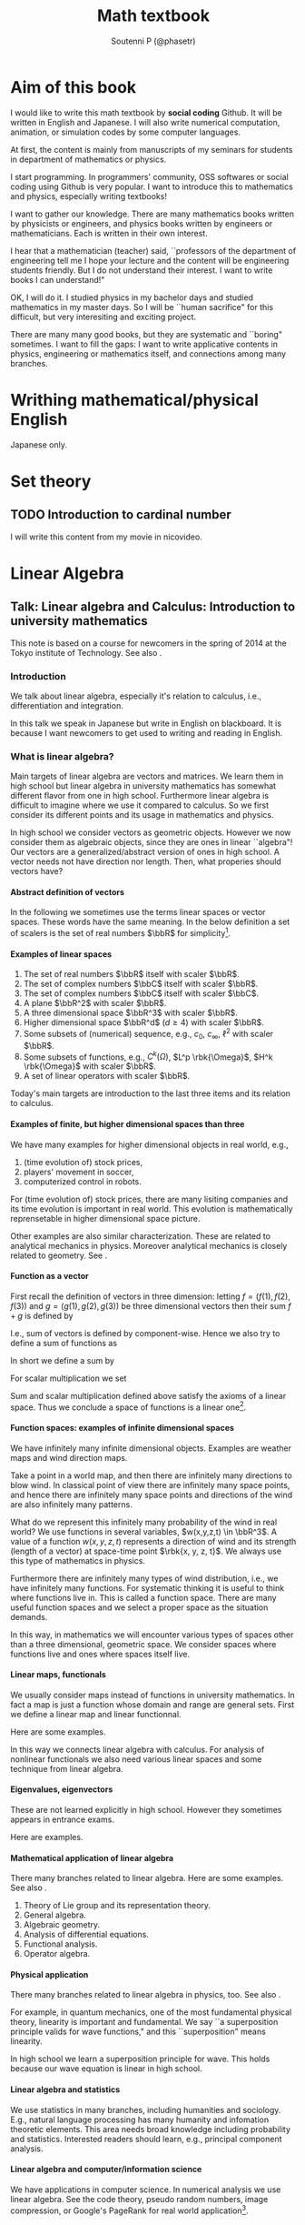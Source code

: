#+TITLE: Math textbook
#+AUTHOR: Soutenni P (@phasetr)
#+EMAIL: phasetr@gmail.com, https://github.com/phasetr/math-textbook, http://phasetr.com
#+LANGUAGE: ja
#+OPTIONS: toc:t num:t author:t creator:nil LaTeX:t ^:t email:t H:10 timestamp:nil
#+INFOJS_OPT: view:nil
#+LATEX_CLASS: book
#+LATEX_CLASS_OPTIONS: [openany, a4paper, oneside]
#+LATEX_HEADER: \usepackage[top=10truemm,bottom=20truemm,left=15truemm,right=15truemm]{geometry}
#+LATEX_HEADER: \usepackage[dvipdfmx]{graphicx, hyperref}
#+LATEX_HYPER: nil
#+LATEX_HEADER: \usepackage{makeidx}
#+LATEX_HEADER: \makeindex
#+LATEX_HEADER: \usepackage{url}
#+LATEX_HEADER: \usepackage{amsthm}
#+LATEX_HEADER: \usepackage{amsmath}
#+LATEX_HEADER: \usepackage{amssymb}
#+LATEX_HEADER: \usepackage{amsfonts}
#+LATEX_HEADER: \usepackage{mathrsfs}
#+LATEX_HEADER: \usepackage{bm}
#+LATEX_HEADER: \bibliographystyle{jplain}
#+LATEX_HEADER: \pagestyle{plain}
#+LATEX_HEADER:
#+LATEX_HEADER: \makeatletter
#+LATEX_HEADER: \newcounter{enum2}
#+LATEX_HEADER: \renewenvironment{enumerate}{%
#+LATEX_HEADER:   \begin{list}%
#+LATEX_HEADER:   {%
#+LATEX_HEADER:      \arabic{enum2}.\ \,%  見出し記号/ 直後の空白を調節
#+LATEX_HEADER:   }%
#+LATEX_HEADER:   {%
#+LATEX_HEADER:      \usecounter{enum2}
#+LATEX_HEADER:      \setlength{\itemindent}{0pt}%  ここは 0 に固定
#+LATEX_HEADER:      \setlength{\leftmargin}{6pt}%  左のインデント
#+LATEX_HEADER:      \setlength{\rightmargin}{0pt}% 右のインデント
#+LATEX_HEADER:      \setlength{\labelsep}{0pt}%    黒丸と説明文の間
#+LATEX_HEADER:      \setlength{\labelwidth}{6pt}%  ラベルの幅
#+LATEX_HEADER:      \setlength{\itemsep}{0pt}%     項目ごとの改行幅
#+LATEX_HEADER:      \setlength{\parsep}{0pt}%      段落での改行幅
#+LATEX_HEADER:      \setlength{\listparindent}{0pt}% 段落での一字下り
#+LATEX_HEADER:   }
#+LATEX_HEADER: }{%
#+LATEX_HEADER:   \end{list}%
#+LATEX_HEADER: }
#+LATEX_HEADER: \renewenvironment{itemize}{%
#+LATEX_HEADER:   \begin{list}{$\bullet$\ \ }%
#+LATEX_HEADER:   {%
#+LATEX_HEADER:      \usecounter{enum2}
#+LATEX_HEADER:      \setlength{\itemindent}{0pt}%  ここは 0 に固定
#+LATEX_HEADER:      \setlength{\leftmargin}{6pt}%  左のインデント
#+LATEX_HEADER:      \setlength{\rightmargin}{0pt}% 右のインデント
#+LATEX_HEADER:      \setlength{\labelsep}{0pt}%    黒丸と説明文の間
#+LATEX_HEADER:      \setlength{\labelwidth}{6pt}%  ラベルの幅
#+LATEX_HEADER:      \setlength{\itemsep}{0pt}%     項目ごとの改行幅
#+LATEX_HEADER:      \setlength{\parsep}{0pt}%      段落での改行幅
#+LATEX_HEADER:      \setlength{\listparindent}{0pt}% 段落での一字下り
#+LATEX_HEADER:   }
#+LATEX_HEADER: }{%
#+LATEX_HEADER:   \end{list}%
#+LATEX_HEADER: }
#+LATEX_HEADER:
#+LATEX_HEADER: \makeatletter
#+LATEX_HEADER:     \renewcommand{\theequation}{\thesection.\arabic{equation}}
#+LATEX_HEADER:     \@addtoreset{equation}{section}
#+LATEX_HEADER: \makeatother
#+LATEX_HEADER: \makeatletter
#+LATEX_HEADER: \newcommand*{\defeq}{\mathrel{\rlap{%
#+LATEX_HEADER:                      \raisebox{0.3ex}{$\m@th\cdot$}}%
#+LATEX_HEADER:                      \raisebox{-0.3ex}{$\m@th\cdot$}}%
#+LATEX_HEADER:                      =}
#+LATEX_HEADER: \newcommand*{\eqdef}{=\mathrel{\hbox to 0pt{%
#+LATEX_HEADER:                      \raisebox{0.3ex}{$\m@th\cdot$}}%
#+LATEX_HEADER:                      \raisebox{-0.3ex}{$\m@th\cdot$}}%
#+LATEX_HEADER:                      }
#+LATEX_HEADER: \makeatother
#+LATEX_HEADER:
#+LATEX_HEADER: \DeclareMathOperator*{\slim}{s-lim}
#+LATEX_HEADER: \DeclareMathOperator*{\wlim}{w-lim}
#+LATEX_HEADER: \DeclareMathOperator{\diag}{diag}
#+LATEX_HEADER: \newcommand{\co}{\mathrm{co}\,}
#+LATEX_HEADER: \newcommand{\const}{\mathrm{const.}}
#+LATEX_HEADER: \newcommand{\dom}{\mathrm{dom}\,}
#+LATEX_HEADER: \newcommand{\ran}{\mathrm{ran}\,}
#+LATEX_HEADER: \newcommand{\algoplus}{\mathop{\hat{\bigoplus}}}
#+LATEX_HEADER: \newcommand{\algotimes}{\mathop{\hat{\bigotimes}}}
#+LATEX_HEADER: \newcommand{\esssup}{\mathop{\mathrm{ess.sup}}}
#+LATEX_HEADER: \DeclareMathOperator{\grad}{grad \,}
#+LATEX_HEADER: \DeclareMathOperator{\rot}{rot \,}
#+LATEX_HEADER: \DeclareMathOperator{\divergence}{div \,}
#+LATEX_HEADER:
#+LATEX_HEADER: \newtheoremstyle{break}
#+LATEX_HEADER:   {\topsep}{\topsep}%
#+LATEX_HEADER:   {\itshape}{}%
#+LATEX_HEADER:   {\bfseries}{}%
#+LATEX_HEADER:   {\newline}{}%
#+LATEX_HEADER: \newtheoremstyle{breakdefn}
#+LATEX_HEADER:   {\topsep}{\topsep}%
#+LATEX_HEADER:   {\normalfont}{}%
#+LATEX_HEADER:   {\bfseries}{}%
#+LATEX_HEADER:   {\newline}{}%
#+LATEX_HEADER: \theoremstyle{break}
#+LATEX_HEADER: \renewcommand{\proofname}{\upbf{Proof}}
#+LATEX_HEADER: \newtheorem{thm}{Theorem.}[section]
#+LATEX_HEADER: \newtheorem{cor}[thm]{Corollary.}
#+LATEX_HEADER: \newtheorem{lem}[thm]{Lemma.}
#+LATEX_HEADER: \newtheorem{pos}[thm]{Postulate.}
#+LATEX_HEADER: \newtheorem{req}[thm]{Request.}
#+LATEX_HEADER: \newtheorem{prop}[thm]{Proposition.}
#+LATEX_HEADER: \newtheorem{axm}[thm]{Axiom.}
#+LATEX_HEADER: \theoremstyle{breakdefn}
#+LATEX_HEADER: \newtheorem{defn}[thm]{Definition.}
#+LATEX_HEADER: \newtheorem{ex}[thm]{Example.}
#+LATEX_HEADER: \newtheorem{rem}[thm]{Remark.}
#+LATEX_HEADER: \newtheorem{fact}[thm]{Fact.}
#+LATEX_HEADER: \newtheorem{assump}[thm]{Assumption.}
#+LATEX_HEADER:
#+LATEX_HEADER: \renewcommand{\thethm}{\arabic{chapter}.\arabic{section}.\arabic{thm}}
#+LATEX_HEADER:
#+LATEX_HEADER: %%%%%%%%%%%%%%%%%%%%%%%%%%%%%%%%%%%%%%%%%%%
#+LATEX_HEADER: %%   brackets and such
#+LATEX_HEADER: %%%%%%%%%%%%%%%%%%%%%%%%%%%%%%%%%%%%%%%%%%%
#+LATEX_HEADER: \newcommand{\abs}[1]{\left|#1\right|}
#+LATEX_HEADER: \newcommand{\norm}[1]{\left\Vert#1\right\Vert}
#+LATEX_HEADER: \newcommand{\twonorm}[1]{\norm{#1}_2}
#+LATEX_HEADER: \newcommand{\rbk}[1]{\left (#1\right)}
#+LATEX_HEADER: \newcommand{\sqbk}[1]{\left[#1\right]}
#+LATEX_HEADER: \newcommand{\cbk}[1]{\left\{#1\right\}}
#+LATEX_HEADER: \newcommand{\bkt}[2]{\left\langle#1,\,#2\right\rangle}
#+LATEX_HEADER: \newcommand{\rbkt}[2]{\left( #1,\,#2 \right)}
#+LATEX_HEADER: \newcommand{\set}[2]{\left\{#1 : #2\right\}}
#+LATEX_HEADER: \newcommand{\trans}{\,^t\!}
#+LATEX_HEADER: %%%%%%%%%%%%%%%%%%%%%%%%%%%%%%%%%%%%%%%%%%%
#+LATEX_HEADER: %%   special sums and such
#+LATEX_HEADER: %%%%%%%%%%%%%%%%%%%%%%%%%%%%%%%%%%%%%%%%%%%
#+LATEX_HEADER: \newcommand{\sumtwo}[2]{\mathop{\sum_{#1}}_{#2}}
#+LATEX_HEADER: \newcommand{\sumthree}[3]{\mathop{\mathop{\sum_{#1}}_{#2}}_{#3}}
#+LATEX_HEADER: \newcommand{\sumfour}[4]{\mathop{\mathop{\mathop{\sum_{#1}}_{#2}}_{#3}}_{#4}}
#+LATEX_HEADER: %%%%%%%%%%%%%%%%%%%%%%%%%%%%%%%%%%%%%%%%%%%
#+LATEX_HEADER:
#+LATEX_HEADER: \newcommand{\bbA}{\mathbb{A}}
#+LATEX_HEADER: \newcommand{\bbB}{\mathbb{B}}
#+LATEX_HEADER: \newcommand{\bbC}{\mathbb{C}}
#+LATEX_HEADER: \newcommand{\bbN}{\mathbb{N}}
#+LATEX_HEADER: \newcommand{\bbQ}{\mathbb{Q}}
#+LATEX_HEADER: \newcommand{\bbR}{\mathbb{R}}
#+LATEX_HEADER: \newcommand{\bR}{\mathbb{R}}
#+LATEX_HEADER: \newcommand{\bB}{\mathbb{B}}
#+LATEX_HEADER: \newcommand{\bC}{\mathbb{C}}
#+LATEX_HEADER: \newcommand{\bN}{\mathbb{N}}
#+LATEX_HEADER: \newcommand{\bQ}{\mathbb{Q}}
#+LATEX_HEADER: \newcommand{\bbRbar}{\bar{\mathbb{R}}}
#+LATEX_HEADER: \newcommand{\bbRd}{\mathbb{R}^d}
#+LATEX_HEADER: \newcommand{\bbRthree}{\mathbb{R}^3}
#+LATEX_HEADER: \newcommand{\bbRn}{\mathbb{R}^n}
#+LATEX_HEADER: \newcommand{\bbRnu}{\mathbb{R}^{\nu}}
#+LATEX_HEADER: \newcommand{\bbS}{\mathbb{S}}
#+LATEX_HEADER: \newcommand{\bbZ}{\mathbb{Z}}
#+LATEX_HEADER: \newcommand{\calA}{\mathcal{A}}
#+LATEX_HEADER: \newcommand{\calB}{\mathcal{B}}
#+LATEX_HEADER: \newcommand{\calC}{\mathcal{C}}
#+LATEX_HEADER: \newcommand{\calCN}{\mathcal{C}_{N}}
#+LATEX_HEADER: \newcommand{\calCleqN}{\mathcal{C}_{\leq N}}
#+LATEX_HEADER: \newcommand{\calD}{\mathcal{D}}
#+LATEX_HEADER: \newcommand{\calE}{\mathcal{E}}
#+LATEX_HEADER: \newcommand{\calF}{\mathcal{F}}
#+LATEX_HEADER: \newcommand{\calFb}{\mathcal{F}_{\mathrm{b}}}
#+LATEX_HEADER: \newcommand{\calFf}{\mathcal{F}_{\mathrm{f}}}
#+LATEX_HEADER: \newcommand{\calH}{\mathcal{H}}
#+LATEX_HEADER: \newcommand{\calK}{\mathcal{K}}
#+LATEX_HEADER: \newcommand{\calL}{\mathcal{L}}
#+LATEX_HEADER: \newcommand{\calV}{\mathcal{V}}
#+LATEX_HEADER: \newcommand{\calM}{\mathcal{M}}
#+LATEX_HEADER: \newcommand{\calO}{\mathcal{O}}
#+LATEX_HEADER: \newcommand{\calR}{\mathcal{R}}
#+LATEX_HEADER: \newcommand{\calS}{\mathcal{S}}
#+LATEX_HEADER: \newcommand{\Ccinfty}{C_{\mathrm{c}}^{\infty}}
#+LATEX_HEADER: \newcommand{\dmu}{d \mu}
#+LATEX_HEADER: \newcommand{\E}[1]{\rmE\sqbk{#1}}
#+LATEX_HEADER: \newcommand{\End}{\mathrm{End}}
#+LATEX_HEADER: \newcommand{\Hom}{\mathrm{Hom}}
#+LATEX_HEADER: \newcommand{\Var}[1]{\mathrm{Var}\sqbk{#1}}
#+LATEX_HEADER: \newcommand{\Cov}[1]{\mathrm{Cov}\sqbk{#1}}
#+LATEX_HEADER: \newcommand{\EleqN}{E_{\leq}(N)}
#+LATEX_HEADER: \newcommand{\gvarepsilonminus}{g_{\varepsilon}^{-}}
#+LATEX_HEADER: \newcommand{\gvarepsilonplus}{g_{\varepsilon}^{+}}
#+LATEX_HEADER: \newcommand{\Image}{\mathrm{Im}\,}
#+LATEX_HEADER: \newcommand{\limjtoinfty}{\lim_{j \to \infty}}
#+LATEX_HEADER: \newcommand{\liminfntoinfty}{\liminf_{n \to \infty}}
#+LATEX_HEADER: \newcommand{\limntoinfty}{\lim_{n \to \infty}}
#+LATEX_HEADER: \newcommand{\limsupntoinfty}{\limsup_{n \to \infty}}
#+LATEX_HEADER: \newcommand{\Loneloc}{L_{\mathrm{loc}}^1}
#+LATEX_HEADER: \newcommand{\LtwoRd}{L^2 \rbk{\bbR^d}}
#+LATEX_HEADER: \newcommand{\LtwoRn}{L^2 \rbk{\bbR^n}}
#+LATEX_HEADER: \newcommand{\realtempereddist}{\mathcal{S}'_{\mathrm{real}}}
#+LATEX_HEADER: \newcommand{\realrapiddecrease}{\mathcal{S}_{\mathrm{real}}}
#+LATEX_HEADER: \newcommand{\res}{\mathrm{Res}\,}
#+LATEX_HEADER: \newcommand{\rhoNinfty}{\rho_{N, \infty}}
#+LATEX_HEADER: \newcommand{\riemannsphere}{\overline{\bbC}}
#+LATEX_HEADER: \newcommand{\rmb}{\mathrm{b}}
#+LATEX_HEADER: \newcommand{\rme}{\mathrm{e}}
#+LATEX_HEADER: \newcommand{\rmE}{\mathrm{E}}
#+LATEX_HEADER: \newcommand{\rmf}{\mathrm{f}}
#+LATEX_HEADER: \newcommand{\rms}{\mathrm{s}}
#+LATEX_HEADER: \newcommand{\rmirr}{\mathrm{irr}}
#+LATEX_HEADER: \newcommand{\rmirs}{\mathrm{irs}}
#+LATEX_HEADER: \newcommand{\rmfin}{\mathrm{fin}}
#+LATEX_HEADER: \newcommand{\rmas}{\mathrm{as}}
#+LATEX_HEADER: \newcommand{\rmfr}{\mathrm{fr}}
#+LATEX_HEADER: \newcommand{\rmmin}{\mathrm{min}}
#+LATEX_HEADER: \newcommand{\rmmax}{\mathrm{max}}
#+LATEX_HEADER: \newcommand{\rmtot}{\mathrm{tot}}
#+LATEX_HEADER: \newcommand{\rmg}{\mathrm{g}}
#+LATEX_HEADER: \newcommand{\rmI}{\mathrm{I}}
#+LATEX_HEADER: \newcommand{\rmIm}{\mathrm{Im}}
#+LATEX_HEADER: \newcommand{\rmRe}{\mathrm{Re}}
#+LATEX_HEADER: \newcommand{\rmp}{\mathrm{p}}
#+LATEX_HEADER: \newcommand{\rmph}{\mathrm{ph}}
#+LATEX_HEADER: \newcommand{\scrF}{\mathscr{F}}
#+LATEX_HEADER: \newcommand{\sto}{\xrightarrow{\text{s}}}
#+LATEX_HEADER: \newcommand{\sumonetoinfty}[1]{\sum_{#1 = 1}^{\infty}}
#+LATEX_HEADER: \newcommand{\sumzerotoinfty}[1]{\sum_{#1 = 0}^{\infty}}
#+LATEX_HEADER: \newcommand{\supp}{\mathrm{supp} \,}
#+LATEX_HEADER: \newcommand{\Tr}{\mathrm{Tr}\,}
#+LATEX_HEADER: \newcommand{\touw}{\stackrel{\mathrm{uw}}{\to}\,}
#+LATEX_HEADER: \newcommand{\upbf}[1]{\textup{\textbf{#1}}}
#+LATEX_HEADER: \newcommand{\VC}{V_{\mathrm{C}}}
#+LATEX_HEADER: \newcommand{\wick}[1]{\colon #1 \colon}
#+LATEX_HEADER: \newcommand{\wto}{\xrightarrow{\text{w}}}
#+LATEX_HEADER: \newcommand{\bs}{\blacksquare}
#+LATEX_HEADER: \newcommand{\vep}{\varepsilon}
#+LATEX_HEADER: \bmdefine{\va}{a}
#+LATEX_HEADER: \bmdefine{\vb}{b}
#+LATEX_HEADER: \bmdefine{\vc}{c}
#+LATEX_HEADER: \bmdefine{\ve}{e}
#+LATEX_HEADER: \bmdefine{\vf}{f}
#+LATEX_HEADER: \bmdefine{\vg}{g}
#+LATEX_HEADER: \bmdefine{\vh}{h}
#+LATEX_HEADER: \bmdefine{\vi}{i}
#+LATEX_HEADER: \bmdefine{\vj}{j}
#+LATEX_HEADER: \bmdefine{\vk}{k}
#+LATEX_HEADER: \bmdefine{\vl}{l}
#+LATEX_HEADER: \bmdefine{\vm}{m}
#+LATEX_HEADER: \bmdefine{\vn}{n}
#+LATEX_HEADER: \bmdefine{\vo}{o}
#+LATEX_HEADER: \bmdefine{\vp}{p}
#+LATEX_HEADER: \bmdefine{\vq}{q}
#+LATEX_HEADER: \bmdefine{\vr}{r}
#+LATEX_HEADER: \bmdefine{\vs}{s}
#+LATEX_HEADER: \bmdefine{\vt}{t}
#+LATEX_HEADER: \bmdefine{\vu}{u}
#+LATEX_HEADER: \bmdefine{\vv}{v}
#+LATEX_HEADER: \bmdefine{\vw}{w}
#+LATEX_HEADER: \bmdefine{\vx}{x}
#+LATEX_HEADER: \bmdefine{\vy}{y}
#+LATEX_HEADER: \bmdefine{\vz}{z}
#+LATEX_HEADER: \bmdefine{\vA}{A}
#+LATEX_HEADER: \bmdefine{\vB}{B}
#+LATEX_HEADER: \bmdefine{\vC}{C}
#+LATEX_HEADER: \bmdefine{\vD}{D}
#+LATEX_HEADER: \bmdefine{\vE}{E}
#+LATEX_HEADER: \bmdefine{\vF}{F}
#+LATEX_HEADER: \bmdefine{\vG}{G}
#+LATEX_HEADER: \bmdefine{\vH}{H}
#+LATEX_HEADER: \bmdefine{\vI}{I}
#+LATEX_HEADER: \bmdefine{\vJ}{J}
#+LATEX_HEADER: \bmdefine{\vK}{K}
#+LATEX_HEADER: \bmdefine{\vL}{L}
#+LATEX_HEADER: \bmdefine{\vM}{M}
#+LATEX_HEADER: \bmdefine{\vN}{N}
#+LATEX_HEADER: \bmdefine{\vO}{O}
#+LATEX_HEADER: \bmdefine{\vP}{P}
#+LATEX_HEADER: \bmdefine{\vQ}{Q}
#+LATEX_HEADER: \bmdefine{\vR}{R}
#+LATEX_HEADER: \bmdefine{\vS}{S}
#+LATEX_HEADER: \bmdefine{\vT}{T}
#+LATEX_HEADER: \bmdefine{\vU}{U}
#+LATEX_HEADER: \bmdefine{\vV}{V}
#+LATEX_HEADER: \bmdefine{\vW}{W}
#+LATEX_HEADER: \bmdefine{\vX}{X}
#+LATEX_HEADER: \bmdefine{\vY}{Y}
#+LATEX_HEADER: \bmdefine{\vZ}{Z}
#+LATEX_HEADER:
#+LATEX_HEADER: \newcommand{\an}{(a_n)_{n{\in}{\bN}}}
#+LATEX_HEADER: \newcommand{\bn}{(b_n)_{n{\in}{\bN}}}
#+LATEX_HEADER: \newcommand{\cn}{(c_n)_{n{\in}{\bN}}}
#+LATEX_HEADER: \newcommand{\xn}{(x_n)_{n{\in}{\bN}}}
#+LATEX_HEADER: \newcommand{\xm}{(x_m)_{m{\in}{\bN}}}
#+LATEX_HEADER: \newcommand{\xk}{(x_{n (k)})_{k{\in}{\bN}}}
#+LATEX_HEADER: \newcommand{\yn}{(y_n)_{n{\in}{\bN}}}
#+LATEX_HEADER: \newcommand{\fxn}{(f (x_n))_{n{\in}{\bN}}}
#+LATEX_HEADER: \newcommand{\fn}{(f_n)_{n{\in}{\bN}}}
#+LATEX_HEADER: \newcommand{\sn}{(s_n)_{n{\in}{\bN}}}
#+LATEX_HEADER: \newcommand{\pn}{(p_n)_{n{\in}{\bN}}}
#+LATEX_HEADER: \newcommand{\sgn}{\mathrm{sgn}\,}
#+LATEX_HEADER: \newcommand{\mcr}{\mathcal{R}}
#+LATEX_HEADER: \newcommand{\mcs}{\mathcal{S}}
#+LATEX_HEADER: \newcommand{\mcp}{\mathcal{P}}
#+LATEX_HEADER: \newcommand{\mcm}{\mathcal{M}}
#+LATEX_HEADER: \newcommand{\mcl}{\mathcal{L}}
#+LATEX_HEADER: \newcommand{\mcb}{\mathcal{B}}
#+LATEX_HEADER: \newcommand{\mco}{\mathcal{O}}
#+LATEX_HEADER: \newcommand{\deltat}{\varDelta t}
#+LATEX_HEADER: \newcommand{\mbr}{\mathbb{R}}
#+LATEX_HEADER: \newcommand{\mbn}{\mathbb{N}}
#+LATEX_HEADER: \newcommand{\mbz}{\mathbb{Z}}
#+LATEX_HEADER: \newcommand{\mbq}{\mathbb{Q}}
#+LATEX_HEADER: \newcommand{\mbc}{\mathbb{C}}
#+LATEX_HEADER: \newcommand{\mbfn}{\mathbf{N}}
#+LATEX_HEADER: \newcommand{\mbfz}{\mathbf{Z}}
#+LATEX_HEADER: \newcommand{\mbfq}{\mathbf{Q}}
#+LATEX_HEADER: \newcommand{\mbfr}{\mathbf{R}}
#+LATEX_HEADER: \newcommand{\mbfc}{\mathbf{C}}
#+LATEX_HEADER:
#+LATEX_HEADER: \newcommand{\mrm}[1]{\mathrm{#1}}
#+LATEX_HEADER: \newcommand{\srto}{\Rightarrow}
#+LATEX_HEADER: \newcommand{\rto}{\Longrightarrow}
#+LATEX_HEADER: \newcommand{\slto}{\Leftarrow}
#+LATEX_HEADER: \newcommand{\lto}{\Longleftarrow}
#+LATEX_HEADER: \newcommand{\vecr}[3]{\rbk{#1,\quad#2,\quad#3}}
#+LATEX_HEADER: \newcommand{\vecc}[3]{\begin{pmatrix}#1\\#2\\#3\end{pmatrix}}
#+LATEX_HEADER:
#+LATEX_HEADER: \newcommand{\del}{\varDelta}
#+LATEX_HEADER: \newcommand{\pd}{\partial}
# https://github.com/phasetr/math-textbook

* Aim of this book
I would like to write this math textbook by *social coding* Github.
It will be written in English and Japanese.
I will also write numerical computation, animation,
or simulation codes by some computer languages.

At first, the content is mainly from manuscripts
of my seminars for students in department of mathematics or physics.

I start programming.
In programmers' community, OSS softwares or social coding using Github
is very popular.
I want to introduce this to mathematics and physics,
especially writing textbooks!

I want to gather our knowledge.
There are many mathematics books written by physicists or engineers,
and physics books written by engineers or mathematicians.
Each is written in their own interest.

I hear that a mathematician (teacher) said,
``professors of the department of engineering tell me
I hope your lecture and the content will be engineering students friendly.
But I do not understand their interest.
I want to write books I can understand!"

OK, I will do it.
I studied physics in my bachelor days and studied mathematics
in my master days.
So I will be ``human sacrifice" for this difficult, but very
interesiting and exciting project.

There are many many good books,
but they are systematic and ``boring" sometimes.
I want to fill the gaps:
I want to write applicative contents in physics, engineering or mathematics itself,
and connections among many branches.
* Writhing mathematical/physical English
Japanese only.
* Set theory
** TODO Introduction to cardinal number
I will write this content from my movie in nicovideo.
* Linear Algebra
** Talk: Linear algebra and Calculus: Introduction to university mathematics
This note is based on a course for newcomers in the spring of 2014 at the Tokyo institute of Technology.
See also \cite{MasahikoSaitoh1, AsaoArai3, AraiEzawa1, AraiEzawa2, KenjiFukaya2, ToshioNiwa1}.
*** Introduction
We talk about linear algebra, especially
it's relation to calculus, i.e., differentiation and integration.

In this talk we speak in Japanese but write in English on blackboard.
It is because I want newcomers to get used to writing and reading in English.
*** What is linear algebra?
Main targets of linear algebra are vectors and matrices.
We learn them in high school but linear algebra in
university mathematics has somewhat different flavor from one in high school.
Furthermore linear algebra is difficult to imagine
where we use it compared to calculus.
So we first consider its different points and its usage
in mathematics and physics.

In high school we consider vectors as geometric objects.
However we now consider them as algebraic objects,
since they are ones in linear ``algebra"!
Our vectors are a generalized/abstract version of ones in high school.
A vector needs not have direction nor length.
Then, what properies should vectors have?
**** Abstract definition of vectors
In the following we sometimes use the terms linear spaces or vector spaces.
These words have the same meaning.
In the below definition a set of scalers is the set of real numbers $\bbR$ for simplicity[fn:linear-algebra-and-calculus-6].
[fn:linear-algebra-and-calculus-6]Of course a field may be general (positive characterstic) field.
For applictions to information science characterstic sometimes must be positive, e.g. for code theory or
cryptographically secure pseudo random number generator (Mersenne twister).

\begin{defn}\textup{(Definition of linear/vector spaces)}
 Let $\bbR$ be a field of real numbers: a real number is also called a scaler.
 A set $L$ is called a \textup{\textbf{linear space}} if its elements have the following properties.
 Elements $x, y, z \in L$ are vectors and $a, b \in \bbR$ are real numbers in the following expressions.
 1) Associativity:
  \begin{align}
   \rbk{x + y} + z
   =
   x + \rbk{y + z}, \quad \forall x, y, z \in L.
  \end{align}
 2) Commutativity of sum:
  \begin{align}
   x + y = y + x,  \quad \forall x, y \in L.
  \end{align}
 3) Existence of unit for sum: there is an element $0 \in L$ such that
  \begin{align}
   x + 0 = x, \quad \forall x \in L.
  \end{align}
 4) Existence of an inverse element for sum: for any $x \in L$ there is an element $y \in L$ such that
  \begin{align}
   x + y = 0
  \end{align}
    for the above $0$.
    In fact we can prove the uniqueness of an inverse element.
 5) Relation of scalers (real numbers) and vectors:
  \begin{align}
   a \cdot \rbk{x + y}
   &=
   a \cdot x + a \cdot y, \\
   \rbk{ab} \cdot x
   &=
   a \cdot \rbk{b x}, \\
   \rbk{a + b} \cdot x
   &=
   a \cdot x + b \cdot x,
  \end{align}
 6) Multiplication law for a scaler unit in $\bbR$:
  \begin{align}
   1 \cdot x = x, \quad \forall x \in L.
  \end{align}
\end{defn}
Important points are
1) vectors are summable and sum is commutative operation, and
2) vectors and scalers satisfy some multiplication laws.

The above properties hold for geometric vectors in high school, of course.
Our purpose is different from it: we consider vectors as algebraic objects and
we derive many interesting properites using (mainly) algebraic thinking!
**** Examples of linear spaces
1) The set of real numbers $\bbR$ itself with scaler $\bbR$.
2) The set of complex numbers $\bbC$ itself with scaler $\bbR$.
3) The set of complex numbers $\bbC$ itself with scaler $\bbC$.
4) A plane $\bbR^2$ with scaler $\bbR$.
5) A three dimensional space $\bbR^3$ with scaler $\bbR$.
6) Higher dimensional space $\bbR^d$ ($d \geq 4$) with scaler $\bbR$.
7) Some subsets of (numerical) sequence, e.g., $c_0$, $c_{\infty}$, $\ell^2$ with scaler $\bbR$.
8) Some subsets of functions, e.g., $C^k(\Omega)$, $L^p \rbk{\Omega}$, $H^k \rbk{\Omega}$ with scaler $\bbR$.
9) A set of linear operators with scaler $\bbR$.

Today's main targets are introduction to the last three items and its relation to calculus.
**** Examples of finite, but higher dimensional spaces than three
We have many examples for higher dimensional objects in real world, e.g.,
1) (time evolution of) stock prices,
2) players' movement in soccer,
3) computerized control in robots.
For (time evolution of) stock prices,
there are many lisiting companies and its time evolution is important in real world.
This evolution is mathematically reprensetable in higher dimensional space picture.

Other examples are also similar characterization.
These are related to analytical mechanics in physics.
Moreover analytical mechanics is closely related to geometry.
See \cite{KenjiFukaya1, NakamuraYamamoto1, NakamuraYamamoto2}.
**** Function as a vector
First recall the definition of vectors in three dimension:
letting $f = (f(1), f(2), f(3))$ and $g = (g(1), g(2), g(3))$ be three dimensional vectors
then their sum $f + g$ is defined by
\begin{align}
 f + g
 \defeq
 \rbk{f\rbk{1} + g \rbk{1}, f(2) + g(2), f(3) + g(3)}.
\end{align}
I.e., sum of vectors is defined by component-wise.
Hence we also try to define a sum of functions as
\begin{align}
 f + g
 \defeq
 \rbk{f(x) + g(x), f(y) + g(y), \dots}.
\end{align}
In short we define a sum by
\begin{align}
 \rbk{f + g} (x)
 \defeq
 f(x) + g(x).
\end{align}
For scalar multiplication we set
\begin{align}
 \rbk{\alpha f} (x)
 \defeq
 \alpha f (x).
\end{align}
Sum and scalar multiplication defined above satisfy the axioms of a linear space.
Thus we conclude a space of functions is a linear one[fn:linear-algebra-and-calculus-5].
[fn:linear-algebra-and-calculus-5]A function space is linear if an image of its elements is a linear space.
Function spaces can be non-linear, e.g., an image of its elements is a manifold or general set.
**** Function spaces: examples of infinite dimensional spaces
We have infinitely many infinite dimensional objects.
Examples are weather maps and wind direction maps.

Take a point in a world map,
and then there are infinitely many directions to blow wind.
In classical point of view there are infinitely many space points,
and hence there are infinitely many space points and
directions of the wind are also infinitely many patterns.

What do we represent this infinitely many probability of the wind in real world?
We use functions in several variables, $w(x,y,z,t) \in \bbR^3$.
A value of a function $w(x,y,z,t)$ represents a direction of wind and its strength (length of a vector)
at space-time point $\rbk{x, y, z, t}$.
We always use this type of mathematics in physics.

Furthermore there are infinitely many types of wind distribution,
i.e., we have infinitely many functions.
For systematic thinking it is useful to think where functions live in.
This is called a function space.
There are many useful function spaces and we select a proper space as the situation demands.

In this way, in mathematics we will encounter various types of spaces
other than a three dimensional, geometric space.
We consider spaces where functions live and ones where spaces itself live.
**** Linear maps, functionals
We usually consider maps instead of functions in university mathematics.
In fact a map is just a function whose domain and range are general sets.
First we define a linear map and linear functionnal.
\begin{defn}
 Assume $L_1$ and $L_2$ are linear spaces.
 Then a function $F \colon L_1 \to L_2$ is called a \upbf{map or operator}.
 If $F$ preserves linearity, i.e., $F$ has a property
 \begin{align}
  F \rbk{\alpha f + \beta g}
  =
  \alpha F(f) + \beta F(g), \quad \alpha, \beta \in \bbR, f, g \in L_1,
 \end{align}
 then an operator $F$ is called a \upbf{linear operator}.

 If $L_2$ is $\bbR$ then $F$ is usually called a \upbf{functional}.
 Furthermore $F$ is called a \upbf{linear functional} if it is linear.
\end{defn}
Here are some examples.
\begin{ex}
 We show some examples.
 1) Coordinate maps. Let $f = (f(1), f(2), \dots, f(d)) \in \bbR^d$.
    We write a vector $f = (f_1, f_2, \dots, f_d)$ as $f = (f(1), f(2), \dots, f(d))$ for later use.
    This is just a notational convention.
    Then we get functionals by
   \begin{align}
    x_i \colon f \mapsto f(i).
   \end{align}
    This is a linear functional since this has a property
   \begin{align}
    x_i \rbk{\alpha f + \beta g}
    =
    \alpha x_i \rbk{f} + \beta x_i \rbk{g}.
   \end{align}
 2) Definite integrals: First we define a map $I$ as
   \begin{align}
     I \colon
     f \mapsto \int_{\bbR^d} f(x) dx \in \bbR.
   \end{align}
    This is a linear functional since this has a property
   \begin{align}
    I \rbk{\alpha f + \beta g}
    =
    \alpha I \rbk{f} + \beta I \rbk{g}.
   \end{align}
 3) Another type of a definite integral:
   \begin{align}
    E \colon
    f \mapsto \int_{\bbR^d} \rbk{\abs{\nabla f(x, t)}^2 + \rbk{\frac{\partial f(x, t)}{\partial t}}^2} dx. \label{linear-algebra-and-calculus-4}
   \end{align}
   This is a nonlinear functional.
   In physics this $E$ is called an energy functional.
 4) Differential operators: Define an operator as
   \begin{align}
    D \colon f \mapsto \frac{d}{dx} f.
   \end{align}
    This is a \textup{linear operator} since it satisfies
   \begin{align}
    D \rbk{\alpha f + \beta g}
    =
    \alpha Df + \beta Dg.
   \end{align}
\end{ex}
In this way we connects linear algebra with calculus.
For analysis of nonlinear functionals we also need various linear spaces and
some technique from linear algebra.
**** Eigenvalues, eigenvectors
These are not learned explicitly in high school.
However they sometimes appears in entrance exams.
\begin{defn}
 Let $A$ be a linear operator on a linear space $L$.
 A real number $\lambda$ resp. a vector $f$ are called an \upbf{eigenvalue} resp. \upbf{eigenvector}
 if they satisfy
 \begin{align}
  A f = \lambda f, \quad
  f \neq 0.
 \end{align}
\end{defn}
Here are examples.
\begin{ex}
 Let $D^2$ be a second order differential operator (this is linear) with respect to time and consider
  \begin{align}
   m D^2 x
   =
   -k x,
  \end{align}
 i.e.,
  \begin{align}
   m \frac{d^2 x (t)}{dt^2}
   =
   -k x(t).
  \end{align}
 This is an equation of motion for a spring in physics.
 A solution (eigenvector) is
  \begin{align}
   x(t)
   =
   A \sin \rbk{\omega t + \theta}, \quad
   \omega
   =
   \sqrt{\frac{k}{m}}.
  \end{align}
 We can write a solution using a celebrated Euler's formula:
  \begin{align}
   x(t)
   =
   A e^{i \rbk{\omega t + \theta}}.
  \end{align}
 Consideration of eigenvalues for a differential equation is somewhat difficult and we omit it.
 See, e.g., \cite{HaimBrezis1, HaimBrezis2} for details.
\end{ex}
**** Mathematical application of linear algebra
There many branches related to linear algebra.
Here are some examples.
See also \cite{phasetr2}.
1) Theory of Lie group and its representation theory.
2) General algebra.
3) Algebraic geometry.
4) Analysis of differential equations.
5) Functional analysis.
6) Operator algebra.
**** Physical application
There many branches related to linear algebra in physics, too.
See also \cite{phasetr2}.

For example, in quantum mechanics, one of the most fundamental physical theory,
linearity is important and fundamental.
We say ``a superposition principle valids for wave functions,"
and this ``superposition" means linearity.

In high school we learn a superposition principle for wave.
This holds because our wave equation is linear in high school.
**** Linear algebra and statistics
We use statistics in many branches, including humanities and sociology.
E.g., natural language processing has many humanity and infomation theoretic elements.
This area needs broad knowledge including probability and statistics.
Interested readers should learn, e.g., principal component analysis.
**** Linear algebra and computer/information science
We have applications in computer science.
In numerical analysis we use linear algebra.
See the code theory, pseudo random numbers, image compression, or Google's
PageRank for real world application[fn:linear-algebra-and-calculus-introduction-to-university-mathematics1].
[fn:linear-algebra-and-calculus-introduction-to-university-mathematics1]See, e.g, my movies,
http://www.nicovideo.jp/watch/sm7599426, http://www.nicovideo.jp/watch/sm10684363.
*** Integration
**** Let's define inner products!
In this talk we mainly consider real linear spaces, e.g., $\bbRd$.
You may consider complex linear spaces if you know complex numbers.

We assume you agree with the existence of higher dimensional spaces.
We want to define angles and length of vectors as in two or three dimensional ones.
One reason to consider them is application to physics.
There is a projection hypothesis in quantum mechanics:
this projection comes from orthogonal projection,
and it is just a shadow of objects in three dimensional objects when
one shine a light from above.

At first we consider how to define angles between infinite dimensional vectors,
especially, functions.
Take a look at the following inner product formula in high school.
\begin{align}
 a \cdot b
 =
 \abs{a} \, \abs{b} \cos \theta.
\end{align}
We deform this:
\begin{align}
 \cos \theta
 =
 \frac{ a \cdot b} {\abs{a} \, \abs{b}}.
\end{align}
We can derive an angle $\theta$ from the value of the cosine function.
Lengths[fn:linear-algebra-and-calculus-3] of vectors can be computed by inner products,
from $\abs{a}^2 = a \cdot a$.
So we can derive angles if we can define an inner product.
Hence we have to define an inner product.
Note that an inner product is not a divine concept.
[fn:linear-algebra-and-calculus-3]In general we call it a norm of a vector.
We can consider many norms for a vector since there are many senses of distances.

At first we write an inner product in $\bbR^3$.
We write a vector $f = (f_1, f_2, f_3)$ as $f = (f(1), f(2), f(3))$ for later use.
This is just a notational convention.
We define an inner product for three dimensional vectors $f$ and $g$ as
\begin{align}
 f \cdot g
 \defeq
 \bkt{f}{g}
 \defeq
 \sum_{k=1}^3 f(k)g(k).
\end{align}
The first notation is one in high school.
The second is usual one when considering a functional inner product.
There are several notations for an inner product such as
\begin{align}
 \rbk{f, g}, \quad \rbk{f | g}, \quad \langle f | g \rangle.
\end{align}
The last one is the famous Dirac's braket notation in quantum mechanics.
***** Inner products in higher dimensional spaces
We wrote an inner product as
\begin{align}
 \langle f , g \rangle
 =
 \sum_{k=1}^3 f(k)g(k).
\end{align}
Since there is no reason to restrict our consideration to a three dimensional space
we generalize a dimension three to general $d$.
\begin{align}
 \langle f , g \rangle
 =
 \sum_{k=1}^d f(k)g(k),
\end{align}
where we set
\begin{align}
 f = \rbk{f(1), f(2), \dots, f(d)}, \quad
 g = \rbk{g(1), g(2), \dots, g(d)}.
\end{align}
If you want to consider one in $\bbC^d$ you should set
\begin{align}
 \bkt{f}{g}
 =
 \sum_{k=1}^d \overline{f(k)} g(k)
\end{align}
because it is desirable that a length (norm) of a vector is
properly defined, i.e., $\norm{f}^2 \defeq \bkt{f}{g} \geq 0$.

We take a limit $d \to \infty$.
We face a problem whether a series converges or not,
but we can overcome this by considering converging ones.
\begin{align}
 \bkt{f}{g}
 =
 \sum_{k=1}^{\infty} f(k)g(k).
\end{align}

\begin{rem}
 A infinite dimensional vector $f = (f(1), f(2), \dots)$
 can be viewed as a sequence.
 In quantum mechanics we use sequences and matrices living in an infinite dimensional space
 when considering Heisenberg's matricial mechanics.
\end{rem}

Note that our temporal task is to make how to define an inner product for functions.
Let's go back to a finite sum, think $1 = \Delta k$, and rewrite a sum as
\begin{align}
 \sum_{k=1}^{d} f(k)g(k) \Delta k.
\end{align}

Rewrite $k$ as $k/d$ and $\Delta k$ as $1/d$.
Then we get a sum
\begin{align}
 \sum_{k=1}^{d} f \left( \frac{k}{d} \right) g \left( \frac{k}{d} \right) \frac{1}{d}.
\end{align}
This is an expression, known as 区分求積法 in high school[fn:linear-algebra-and-calculus-1].
[fn:linear-algebra-and-calculus-1]This is a definition of the Riemann integral.

Taking a limit $d \to \infty$ the above sum becomes an integral.
\begin{align}
 \langle f, g \rangle
 =
 \int_{0}^{1} f(x) g(x) dx.
\end{align}
Now the interval is $[0, 1]$ here,
but we can take any (measurable) subset of $\bbR$.

Hence we find that an inner product for functions
can be defined using integral.
In fact anything is good if it satisfies the axiom of an inner product.

A linear space with inner product is called pre-Hilbert space.
A pre-Hilbert space is called a Hilbert space if it is complete for metric induced by inner product.
A Hilbert space is famous as a space where wave functions in quantum mechanics live.
**** Axiom for inner products
\begin{axm}
 Let $L$ be a linear space and $\bkt{\cdot}{\cdot} \colon L \times L \to \bbR$ is a map of two variables.
 The pair $\rbk{L, \bkt{\cdot}{\cdot}}$ is an inner product space if the map $\bkt{\cdot}{\cdot}$ is an inner product,
 i.e., it satisfies the following properties.
 1) Symmetry:
  \begin{align}
   \bkt{f}{g} = \bkt{g}{f}.
  \end{align}
 2) Linearity in the second argument:
  \begin{align}
   \bkt{f}{\alpha g + \beta h}
   =
   \alpha \bkt{f}{g} + \beta \bkt{f}{h}.
  \end{align}
 3) Positive definiteness:
  \begin{align}
   \bkt{f}{f} \geq 0, \quad
   \bkt{f}{f} = 0 \Longleftrightarrow f = 0.
  \end{align}
\end{axm}
\begin{rem}
 The usual three dimensional inner product satisfies the above, of course.
\end{rem}
**** Examples of inner products
There are many inner products in a function space.
Let $\Omega$ be a (open) subset of $\bbR$ and $h \colon \Omega \to \bbR_{\geq}$ be a function satisfying
\begin{align}
 h(x) \geq 0, \quad
 h \neq 0, \quad
 0 < \int_\Omega h(x) dx < \infty.
\end{align}
Then the following is becomes an inner product:
\begin{align}
 \bkt{f}{g}_{h}
 \defeq
 \int_{\Omega} f(x) g(x) h(x) dx.
\end{align}
We show some examples of inner products.
\begin{align}
 \bkt{f}{g}_1
 &\defeq
 \int_{-1}^{1} f(x) g(x) dx, \\
 \bkt{f}{g}_2
 &\defeq
 \int_{0}^{\infty} f(x) g(x) e^{-x} dx, \\
 \bkt{f}{g}_3
 &\defeq
 \int_{\bbR} f(x) g(x) e^{-x^2} dx.
\end{align}
The above inner products are related to
the Legendre polynomials, Laguerre polynomials, Hermite polynomials.

Furthermore we take the following inner product.
\begin{align}
 \int_{- \pi}^{\pi} f(x) g(x) dx.
\end{align}
Then we get the following expressions.
\begin{align}
 \frac{1}{\pi} \int_{-\pi}^{\pi} \sin nx \sin mx
 &=
 \delta_{n,m}, \\
 \frac{1}{\pi} \int_{-\pi}^{\pi} \cos nx \cos mx
 &=
 \delta_{n,m}, \\
 \frac{1}{\pi} \int_{-\pi}^{\pi} \cos nx \sin mx
 &= 0.
\end{align}
This means that the functions $\cbk{\cos nx}$ and $\cbk{\sin nx}$ are orthogonal.
This relates to the famous Fourier series expansion.
This is used for wave analysis in physics.
**** Physics for the space $L^2 \rbk{\Omega}$
The symbol $L^2 \rbk{\Omega}$ in the title means
the space of square integrable functions in the sense of Lebesgue on $\Omega$.

We introduce a physical meaning of the space $L^2 \rbk{\Omega}$.[fn:linear-algebra-and-calculus-2]
[fn:linear-algebra-and-calculus-2]To be precise the proper space is not $L^2$ but $H^1$.

The elements of the space $L^2 \rbk{\Omega}$ have finite energy.
Let us consider a wave equation.
\begin{align}
 \frac{\partial^2 u}{\partial t^2}
 =
 \Delta u.
\end{align}
The energy for its solution is written by
\begin{align}
 E
 =
 \int_{\mathbb{R}^d} \rbk{\rbk{\nabla u}^2 + \rbk{\frac{\partial u}{\partial t}}^2}dx.
\end{align}
We want to restrict solutions whose energy is finite
since it is physically meaningless to consider infinite energy solutions.
The elements of $L^2$ have finite energy, by definition,
and hence it is the reason why the space $L^2$ is important in physics.
To be precise our derived functions are in $L^2$, so
we have to consider a Sobolev space $H^1$.

In quantum mechanics probabilistic interpretation forces us to
consider functions in $L^2$.
Furthermore we have to impose more severe restriction to functions,
i.e., the domain of Hamiltonians.

Linear operators have their domains
and, for Hamiltonians, their domains are functions having finite energy.
*** Differentiation
**** Taylor expansion
We start from Taylor's theorem.
Assume a function $f$ is differentiable.
Fundamental theorem of calculus and integration by parts lead
\begin{align}
 f(x) - f(x_0)
 &=
 \int_{x_0}^{x} f'(y) dy
 =
 \int_{x_0}^x (x - y)^{0} f'(y) dy \\
 &=
 \sqbk{- \rbk{x - y} f'(y)}_{x_0}^x + \int_{x_0}^x \rbk{x - y} f^{(2)} (y) dy \\
 &=
 (x - x_0) f'(x_0) + \sqbk{- \frac{(x-y)^2}{2} f^{(2)}(y)}_{x_0}^x + \int_{x_0}^x \frac{(x - y)^2}{2} f^{(3)} (y)dy. \\
 &=
 (x - x_0) f'(x_0) + \frac{(x-y)^2}{2} f^{(2)}(x_0) + \int_{x_0}^x \frac{(x - y)^2}{2} f^{(3)} (y)dy.
\end{align}
Further iteration leads the following Taylor's theorem.
\begin{align}
 f(x)
 =
 \sum_{k=0}^{n} \frac{(x - x_0)^k}{k!} \left( D^k f \right) (x_0) +
  \int_{x_0}^{x} \frac{(x - y)^{n}}{n!} f^{(n+1)} (y) dy,
\end{align}
where $D^k f$ is a shorthand notation for  $d^k f/ dx^k$,
the last term of the RHS is called the remainder term
and denoted by $R_n$.

Now assume the remainder term $R_n$ converges to 0 as $n \to \infty$
and the above series also converges in some suitable sense.
Let $x_0 = 0$.
Then we get
\begin{align}
 f(x)
 =
 \sum_{k=0}^{\infty} \frac{x^k}{k!} \left( D^k f \right) (0).
\end{align}
This series is called a *Taylor series* around 0 and
this power series expansion is called a *Taylor expansion* around 0.

A Taylor expansion of an exponential function $e^x$ around $0$ is as follows.
\begin{align}
 e^{x}
 =
 \sum_{k=0}^{\infty} \frac{x^k}{k!}.
\end{align}
We compare the above two expressions and
set $x$ to $x D$ in the expansion of $e^x$.
Then we have the following clear expression.
\begin{align}
 f(x)
 =
 \left( e^{xD} f \right) (0)
\end{align}
If we use quantum mechanical notation, $p = -i D$, the above expression becomes
\begin{align}
 f(x)
 =
 \left( e^{ixp} f \right) (0).
\end{align}
**** Unitary representation of a group
The above story closely related to a unitary representation theory of a group.
Simply speaking a underlying space $\bbR$ itself is a group
and it acts on itself.
This action lifts up to a function space living on a underlying space.
See \cite{KobayashiOshima1} for details.

One point.
Physicists often define functions of operators by Taylor expansion.
However it is not good and insufficient in view of mathematics.
We can see it when we consider the action of $e^{ixp}$.

The operator $e^{i x p}$ shifts an argument of a function $x$,
and this shift is defined without differentiability of functions,
i.e., we can define an action of $e^{ixp}$ for more general functions.
However if we define it by a Taylor expansion,
the operator $e^{ixp}$ is defined for only analytic functions.
***** Fourier expansion
A simple argument can deduce a Fourier expansion.
We can formally consider for $\bbR$,
but this is a little bit mathematically problematic.
Instead we consider on an interval $[ - \pi, \pi]$.

Consider a linear differential equation (eigenequation for
self-adjoint operator $p$)
\begin{align}
 p f
 &=
 k f, \quad k \in \bbR, \\
 f(-\pi)
 &=
 f(\pi).
\end{align}
Then the above solutions are
\begin{align}
 f_k(x)
 =
 e^{ikx}, \quad
 k \in \bbZ.
\end{align}
Euler's formula says
\begin{align}
 e^{ikx}
 =
 \cos kx + i \sin kx,
\end{align}
and this leads a Fourier expansion.
**** Analitical mechanics and quantum mechanics
In quantum mechanics a momentum becomes a differential operator
and denotes $p = -i D$.

In analytical mechanics a momentum
can be viewed as a generator of space shift.
A differential operator $- i d/dx$ is also
a generator of space shift in view of representation theory.
Hence these are common property, generator of space shift.
This is an important *formal* connection to classical mechanics and quantum mechanics.
This connection is also important in geometry.
**** Physics and representation theory
Representation theory is also important for
theory of relativity and relativistic quantum field theory.
See \cite{TakeshiHirai1, TakeshiHirai2} for details.
*** Variational problem: mixture of differentiation and integration
A variational problem is an infinite dimensional version of diffrential theory.
This is important and interesting in both physics and mathematics.

It is a mathematically and physically famous problem that why soap bubble becomes round.
This type of problems is called a geometric variational problem.
See \cite{SeikiNishikawa1} for details.
**** Examples of variational problems
***** shortest time problem
Assume you are a lifesaver on beach and there is a person drowning.
You have to save the person.
How do you determine a path to the person in the shortest possible time?
This is a famous variational problem.

You have to determine a path and it is a function mathematically.
Hence you have to search a function in a function space.
How to search it?

A similar physical problem is discussed in high school: optics, refraction.
In society this is related to how to design optical fibers to reduce light-loss.
**** Mathematical formulatrion: functionals, linear operators
We formulate the above problem mathematically.
In usual we make a some *functional* and search a function
which optimize, i.e., minimize or maximize the value of it.
In this procedure we differentiate a functional by functions,
and this is a variational derivatice.

Recall an energy functional (\ref{linear-algebra-and-calculus-4}).
This energy functional is a mixed type functional of differential and integral.
We often face this type of functionals in theory of partial differential equations,
in particular, quantum mechanics and we need a minimum value of $E$ and its minimizer.
These are physically important quantities, ground state energy and ground state.
Some types of quantum mechanical problems are formulated as a variational problem.
** Miscellaneous results on eigenvalue problems
線型代数応用編. 意外と知らないよね, くらいのお話.[fn:yukimi-linear-algebra-miscellaneous-resuls-on-eigenvalue-problem1]
おおむね笠原 \cite{KoujiKasahara1}の内容です.
モチベーションはクーラント・ヒルベルト \cite{CourantHilbert1}とか？

[fn:yukimi-linear-algebra-miscellaneous-resuls-on-eigenvalue-problem1]From a yukimi's page, http://yukimigo.com/math/.
The original version is reprinted with the written consent of the author.
*** Gershgorinの定理
以下 $\mathbb{C}^n$ で考える. ただし対称行列のときはもちろん $\mathbb{R}^n$  でよい.
\begin{thm}[Gershgorinの定理]
 正方行列 $A = (a_{ij})$ の固有値は $\mathbb{C}$ 上の半径
  \begin{align}
   r_i
   =
   \sum_{j\neq i}^n \abs{a_{ij}},
  \end{align}
 中心 $a_{ii}$ の閉球にふくまれる.
\end{thm}

\begin{proof}
$A$ のある固有値を $\lambda$, それに属する固有ベクトルを
$l$ とすると,
\begin{align}
 \lambda l
 =
 Al
\end{align}
だから,
\begin{align}
 \lambda l_i
 =
 \sum_{j=1}^n
 a_{ij} l_j
 =
 \sum_{j \neq i} a_{ij} l_j  + a_{ii} l_i
\end{align}
によって
\begin{align}
 \rbk{\lambda - a_{ii}} l_i
 =
 \sum_{j \neq i} a_{ij} l_j
\end{align}
となっている.
$\max \abs{l_k} = \abs{l_i}$ とすると,
\begin{align}
 \abs{\lambda - a_{ii}}
 =
 \abs{l_i}
 \le
 \sum_{j \neq i} \abs{a_{ij}} \abs{l_j}
 \le
 \abs{l_i} \sum_{j \neq i} \abs{a_{ij}}
\end{align}
だから, $|l_i|$ で割ればよい.
\end{proof}
*** 固有値の性質
さて, ここですこしだけ線型代数の復習をしよう.
一般に対称行列 $A$ は直交行列によって対角化される.
固有値を $\lambda_1, \dots, \lambda_n$ とすると適当なベクトル $y$ によって二次形式の標準形が次のようになる.
\begin{align}
 \bkt{x}{Ax}
 =
 \lambda_1 y_1^2 + \dots + \lambda_n y_n^2
\end{align}
そこで次の定理がなりたつ.
\begin{thm}
 $A$ を対称行列とすると,
 \begin{align}
  W(A)
  \defeq
  \set{\bkt{x}{Ax}}{|x| = 1}
 \end{align}
 は実数の閉区間になり, その両端はそれぞれ $A$ の最小, 最大の固有値に等しく,
 その両端の値を取る $\bkt{x}{Ax}$ の $x$ は $A$ の固有ベクトルになる.
\end{thm}
\begin{proof}
\begin{align}
 \bkt{x}{Ax}
 =
 \sum_{i=1}^n \lambda_i y_i^2
\end{align}
で, てきとうに番号を入れかえて $\lambda_1 \le \dots \le \lambda_n$ としておく.
ふつうに計算して
\begin{align}
 \lambda_1 \sum_i y_i^2
 \le
 \sum_i \lambda_i y_i^2
 \le
 \lambda_n \sum_i y_i^2
\end{align}
だから, $\abs{x}=1$ とすると
\begin{align}
 \lambda_1
 \le
 \sum_i \lambda_i y_i^2
 \le
 \lambda_n
\end{align}
によって $W(A) \subset [\lambda_1, \lambda_n]$
となる.
$\lambda_1, \lambda_n \in W(A)$ であればよい.
どちらでもおなじで, $\lambda_1$ の固有ベクトルを $l$ とすると $\bkt{l}{Al} \in W(A)$ で
\begin{align}
 \bkt{l}{Al}
 =
 \lambda_1 \abs{l}^2
 =
 \lambda_1
\end{align}
となる.
\end{proof}
*** Min-Maxの原理
つぎは量子力学でとても重要だけどあまり知られていない.
らしい(田崎 \cite{HalTasaki3}の付録によると).
というわけでかんたんな場合をかいておこう.
もっと一般に関数解析をばりばり使う場合はLieb-Loss \cite{LiebLoss1}にある.
ちなみに悪名高いRuelle \cite{DavidRuelle1}にもあるそうで.
\begin{thm}[Min-Max Principles]
 $A$ を対称行列とし, その固有値を $\lambda_1 \le \dots \le \lambda_n$
 とする.
 $F$ を $\mathbb{R}^n$ の部分空間とするとき,
 \begin{align}
  \lambda_k
  =
  \min_{\dim F=k} \max_{x \in F} \set{\bkt{x}{Ax}}{\abs{x} = 1}
 \end{align}
 がすべての $k$ でなりたつ.
\end{thm}
\begin{proof}
$A$ の固有ベクトルからなる ONS を $l_1, \dots , l_n$ とする.
てきとうに番号をつけかえて
\begin{align}
 Al_i
 =
 \lambda_i l_i
\end{align}
としてよい.
$l_k, \dots , l_n$ で張られる部分空間を $E_{n-k+1}$ とすると,
その次元は $n-k+1$ だから, 任意の $k$ 次元部分空間 $F$ とゼロでない共有元をもつ.
それを $x$ として,
\begin{align}
 x
 =
 y_k l_k + \dots + y_n l_n \quad (\abs{x} = 1)
\end{align}
とすると,
\begin{align}
 \bkt{x}{Ax}
 &=
 \lambda_k y_k^2 + \dots + \lambda_n y_n^2 \\
 &\ge
 \lambda_k |x|^2
 =
 \lambda_k
\end{align}
だから
\begin{align}
 \max_{x\in F } \set{\bkt{x}{Ax}}{\abs{x} = 1}
 \ge
 \lambda_k
\end{align}
となっていて, $F$ は任意だから
\begin{align}
 \min_{\dim F=k} \max_{x\in F} \set{\bkt{x}{Ax}}{\abs{x} = 1}
 \ge
 \lambda_k
\end{align}
がなりたっている.
一方, $l_1, \dots , l_k$ で張られる部分空間 $F_k$ は $k$ 次元だから $x \in F (\abs{x} = 1)$ を
\begin{align}
 x
 =
 y_1 l_1 + \dots + y_k l_k
\end{align}
とかくと,
\begin{align}
 \bkt{x}{Ax}
 &=
 \lambda_1 y_1^2 + \dots + \lambda_k y_k^2  \\
 &\le
 \lambda_k \norm{x}x^2
 =
 \lambda_k
\end{align}
だから
\begin{align}
 \max_{x \in F_k} \set{\bkt{x}{Ax}}{\abs{x} = 1}
 \le
 \lambda_k
\end{align}
によって前の結果とあわせて
\begin{align}
 \lambda_k
 \le
 \min_{\dim F=k} \max_{x \in F} \set{\bkt{x}{Ax}}{\abs{x} = 1}
 \le
 \max_{x \in F_k } \set{\bkt{x}{Ax}}{\abs{x} = 1}
 \le
 \lambda_k
\end{align}
となって, 証明できた.
\end{proof}
** TODO REWRITE AND TRANSLATE Linear algebra written in my undergraduate three years
*** はじめに
**** 数学「を」学ぶ
これは基本的に数学の本です.
物理現象を解析するのに, ある数学の理論が有用なので,
実際の解析を視野に入れつつ, そうした数学を展開していこう, という趣旨です.
物理学にとって, 数学とは驚異的に役に立つもので,
場合によっては数学的な考察から新たな物理を生み出すことさえあるほどです.
しかし, 物理を学び, 研究する際に何故数学を用いるのでしょうか?

物理現象の解析に数学を用いたのは, Galilei によると言われています.
彼は「哲学は宇宙という大書物に書かれている」と考えていたようで,
物理現象を数学的に定式化することに成功しました.
実際にどんな現象が起こっているのかを確かめるために, (再現可能な) 実験を行って,
位置の時間変化などを数値として表し, その上でその数値を比較する,
という方法は, 確かに優れたものだと思います.
うまく数値を扱うために, 数値の扱いに関してすでに整った体系を持っていた
数学を用いよう, というのは自然な発想でしょう.

しかしこれから私たちが学ぶ数学には, 単なる数値の扱いを超えた,
かなり高級なものも含まれています.
何故こうした数学を学ばなければならないのか考えてみると,
そうすると現象の解析に便利だから, というだけです.
他にもっと楽な方法はないのか, と思わないでもありません.
そもそも, 物理を学ぶのに何故数学が必要なのか, 役に立つのか.
非常に不思議です.
Feynman は, 物理学を日常言語で表現できないうちは
まだまだ (人類の) 自然界への理解が足りないのだ, と考えていたようです.
数学で表現された物理学の理論が (全てとはいわずとも) 日常言語に翻訳可能である,
という事実も, 良く考えてみると驚くべきことです.

現在の物理学を見渡す限り, 数学は
なくてはならない重要な道具であることは間違いないでしょう.
しかしそれだけでしょうか.
Bohr は前期量子論において, その理論構築の中で, 実験結果とあわせるために,
振動数の量子条件を数学的な関係式として導入したようですが,
後になって, この物理的な意味が, 物質波の理論とともに
de Broglie によって与えられました.
このように, 数学的な考察がはじめにあり,
その後に数学に物理的な生命を吹き込むという作業を行う場合があります.
こうした事例は数学が, 物理を数学的・抽象的な舞台に持ち込むことで,
逆に単なる直感を超えた議論が展開できるようになり,
物理的直観を伴った深い理解をもたらす可能性を示唆します.

何はともあれ, 以下, 本書では数学に対して
\begin{center}
\textbf{何故だか分からないがとても役に立つ.}

\textbf{道具というよりもむしろ武器である.}
\end{center}
というスタンスのもと, 物理学を学ぶのに有用な数学の理論を展開していきます.
とにかく実際に自然界で何が起こっているか良く分からないので,
そうした化け物を人間のつつましい能力で扱うための武器である数学は,
自然界の事物の本質に従うべきもので,
すっきりきれいにまとまるものばかりというわけにはいかないでしょう.
いきおい泥臭い話にならざるを得ない部分があります.
そして, 頼みの武器がなまくらでは困ります.
物理学を埋め込むのに, 時として抽象性が高く, 難しい数学を用いなければならない
ことがありますが, これらは全て物理学のためです.
頑張って食らいついてください.

また, 単に理論を紹介するということなら, すでに世に良い本はたくさん出回っています.
(筆者だけかもしれませんが, 以前, 特に数学の) 本を読む際に一番退屈だったのは,
定義がごちゃごちゃと出てくるところです.
しかし, 近い将来私達がそうした理論を作ろうというときがやってきます.
このとき一番重要になるのは, 先程「退屈」といった定義のところでしょう.
何故かというと, 一般的に何かを調べようというとき,
そもそも何を調べるか, どう調べるかということが一番の問題になります.
調べたい事柄に対し, それを良く反映した物理量を導入 (定義) していくことになるでしょう [fn:my-b3-1].
[fn:my-b3-1] 後で具体例を加える.

こうした点を踏まえ (筆者の勉強もかねて), この本では
なるべくどのような定義を何故導入するかということに神経を使っていくことにします.
これらは筆者が一番納得できると思った定義と論法であり, 他の人から見れば,
気に食わない定義・論法かもしれません.
そういう場合, 自分で積極的に納得のいく定義を考えてください.
数学での例になりますが, L. Schwartz という人が超関数の理論を考え出しました [fn:my-b3-2]
しかし, 日本人数学者の佐藤幹夫は, この定義がひどく気に食わなかったようで,
今日「佐藤超関数」として知られる理論体系を組み上げ, 世界的に有名になりました.
納得のいかない定義を納得のいくものにすることで世界的な業績をあげてしまった, このような例があります.
定義は納得するまで考えてください.
定義こそが生命線です.
[fn:my-b3-2] これは物理学において Dirac が導入したデルタ関数を数学的に正当化する理論であり,
非常に重要な理論です.
**** 数学「で」学ぶ
作りかけ.
**** 一年で物理の講義がほとんど無い理由
人によっては衝撃的なタイトルであるかもしれません.
応物・物理に来たというのに, 一年生では物理をほとんどやらない, というのですから.
しかしこれにはもっともな理由があります.
まず物理の代わりに何をやるのかということですが, 数学をやります.
先程述べたように, 現在の枠組みの中では,
物理学の理論を埋め込むべき数学を知らないと, 物理学が理解出来ないからです.

例をあげます.
一年の授業で物理学 A という講義がありますが, これはいわゆる力学です.
一般に空間の点はベクトルで表されますが, この点の動きを力学的に追跡するのに
速度・加速度という概念を必要とします.
数学的には, 速度は位置 (変位) を時間微分したもの,
加速度はもう一回位置 (変位) を時間微分したものです.
運動方程式は加速度を含んだ式ですが,
$\vr = (x, y, z)$ を位置ベクトル,
$\vf (\vr, t)$ を力のベクトルとすると
\begin{equation}
 m\frac{d^{2}\vr}{dt^{2}}=\vf (\vr, t)
\end{equation}
と書けます [fn:my-b3-3].
これは数学的には\textgt{2 階の常微分方程式}となります.
もちろん (物理学を学ぶのに必要になるレベルの) 微分方程式は高校で学んでいないはずです.
[fn:my-b3-3] 高校で学んだ記法 $\vec{r}$ の代わりにこのように肉太の文字で書きます.
普通の文字, $r$ (肉太のものは $\vr$) と区別して下さい.
実際に手書きするときは $\bbA$ のように書きます.

高校で力として重力, 摩擦力, 垂直抗力, 電磁力など色々学んだと思いますが,
その中に Lorentz 力というのがありました.
これをベクトルで書くと
\begin{equation}
 \vf \rbk{\vr,t } = q \cbk{ \vE  \rbk{ \vr ,t } + \vr \times \vB \rbk{\vr,t } }
\end{equation}
となります.
右辺にある $\times$ はベクトルとベクトルの外積を表す記号として使われます.
おそらく数学 A (線形代数) の講義で出て来る前に力学で出てくるでしょう.

また高校で位置エネルギーや電位というのを学んだでしょうが,
これらはまとめてポテンシャルと呼ばれます.
あまりいい加減なことをいうのも良くないのですが,
ポテンシャルというのは空間微分すると力 (の成分) が出てくるものだと思いましょう.
実際に重力ポテンシャルから重力を出してみます:
\begin{equation}
 \vf \rbk{ \vr,t } = - \frac{ \pd \rbk{ mgz }}{ \pd z} = -mg.
\end{equation}
ここでまた変な記号が出てきますが, 一般式はポテンシャルを $U ( \vr,t)$ として
\begin{gather}
 \vf \rbk{ \vr,t }
 =
 -\grad U \rbk{ \vr,t } \\
 \grad
 \defeq
 \ve_{1} \frac{ \pd }{\pd x} + \ve_{2} \frac{ \pd }{\pd y}
        +\ve_{3} \frac{ \pd }{\pd z} \\
 \ve_{1}
 \defeq
 \ve_{x}
 =
 \vecc{1}{0}{0}
 , \quad
 \ve_{2}
 \defeq
 \ve_{y}
 =
 \vecc{0}{1}{0}, \quad \ve_3
 \defeq
 \ve_{z}
 =
 \vecc{0}{0}{1}
\end{gather}
のようになります.
ここで「 $\defeq$ 」は「右辺を左辺で定義する」という意味です.

ポテンシャルに限らず, 物理に登場する関数は
一般に空間と時間を変数に持ちますから, 4 変数関数です,
そこで 4 変数関数の微分が出来るようになる必要があります.
多変数の微積分は後期の数学 B で学ぶことになっていますが, 遅すぎます.
慣れれば別にどうということもないですが, 慣れるまでが大変なのです.
そうかといって, 詳しく数学を教えていたら物理の講義になりません.
したがって数学の説明は必要最小限にして話がどんどん進みます.

以上, 簡単に物理学 A のはじめの部分を書いてみました.
この時点で「数学が便利」というのはよく分からないと思いますが,
数学が必要ということは分かってもらえたと思います.
そしてこんな講義についていけるのかと思う人が大半でしょう.

例えていえば, 数学が分からないということは実験するのに実験装置の使い方が分からない,
ひどい場合は説明書すら読めない, ということです.
しかし実験装置は説明書を読むだけでなく, 実際に使いながら操作法を学んでいくものです.
数学書を (1 人で) 読み進めながら学んでいくことは非常に難しいことですが,
物理がしたくて大学に来たのですから「何のために数学をするのか」という
モチベーションが無いとどうしても途中で挫折してしまうでしょう.
ここに生じる隙間を埋めるには, 実際にいろいろ物理で遊んでみて,
どんな所でどのような数学を, どのように用いて,
何をやるのかを自分で見てくることがよいでしょう.

本書ではその一例として, 振動・波動現象の解析を実際に行ない, その中で
どのような数学がどのように現れるかを示してみたいと思います.
何故振動・波動を扱うのかというと, これが建築物の耐震性, 共振の防止などの
実用的な観点からも重要なだけでなく, 物理でも振り子の連成振動が
ニュートリノに質量があることを証明したニュートリノ振動の力学モデルであること,
電磁場が実は調和振動子の集合であることなど,
初等的な所から最先端まで, 物理学のいたるところに登場する重要なものだからです.
そして, 重要な数学もたくさん登場します.
物理・数学共にそれ程詳しく論じるスペースはありませんが,
この 2 年間の経験からこれだけあれば十分物理で遊べる,
といえるぐらいの内容は盛り込んであります.

時にはかなり細かい注がついていることがあります.
これらには (進んだ注) という,
見なくても分からなくても良い注だという印をつけておきます.
きちんと考えるとややこしいことがあるようだ, ということだけ把握してあれば十分です.
**** 物理で使う数学
基本的に物理学で使う数学は, 微分・積分と線形代数です.
これらの計算と, 多少の理論を (理解できずとも) 知ってさえいれば,
物理学の中で遊びまわれます.
表題のとおり, 各分野で使う数学を列挙してみます. 大体の説明もつけます.

(一般, 古典) 力学では行列式の計算や対角化, 各種計算の為に (多変数の) 微分
積分, 現象を記述するための重要な道具である微分方程式が必要になります.

解析力学ではかなり込み入った偏微分の計算が出来なくてはなりません. 2 年
の講義では電磁場の解析力学なども扱いますが, その為にベクトル解析が使え
ると便利です.

電磁気学では何よりもまずベクトル解析を使いこなせないといけません. これは
電磁場の数学的取り扱いを非常に容易にしてくれます. 数学的・形式的な面だけ
でなく, ベクトルによる物理法則の記述は相対論的共変性という観点からみて物
理的に本質的な役割を果たします. また, Maxwell (マクスウェル) の方程式を実
際に解くことがありますが, その際に Fourier (フーリエ) 級数・ Fourier 変換が
非常に便利な道具として活躍します. 電磁気学から特殊相対性理論が生まれたわ
けですが, そこでは線形代数の理解が重要です. 〓重ね合わせ〓の理解にも線形代
数の理解が不可欠です.

熱力学では偏微分と凸関数の解析が出来ればどうにかなります.

回路理論は応物の皆さんは 2 年で必修になります. ここでは回路方程式をきちんと
扱えるようにするために, 複素数, (常) 微分方程式, Fourier 級数, Fourier 変
換, Laplace 変換が必要になります.

量子力学の基礎数理は線形代数です. 透徹とした線形代数の世界を見せられることになります.
また具体的な問題を解こうと思うと微分方程式 (Schr\"{o}dinger 方程式) を解くことになります
が, そこでは特殊関数などを自由自在に使いこなせると便利です. これまでと異な
り, もはや厳密解を求めることが出来ないようなケースを扱うことになりますが,
そこで「摂動」という手法が出てきます. 要は近似の度合いを上げたいということ
なのですが, そこで微分積分の計算力を問われます.

統計力学では: 書きかけ.

相対性理論の一番基本的なところは線形代数と Taylor 展開 (一次近似) さえ出来れば
完璧に理解できます (100 年の記念で節目の年です. Einstein の論文を読みましょう). .
もう少し細々としたところまで扱おうとするならば,
テンソルや群論の力を借りて数学的な議論をなるべく簡単に済ませたいところです.

これだけでは実際にどういう数学をどこでどう使うのか,
ということは良く分からないでしょうが, 一年で学ぶ線形代数, 微分積分, ベクトル解析を良く使うことは分かると思います.

見た方が早いです.
実際に振動現象の解析に入ってみましょう.
**** 数学記号の記法
本書では記述を簡便にするために, 数学の記法をいくつか導入します.
その中で基本的な記法と概念をいくつかここで紹介します.

作りかけ.

本書では\textbf{振動・波動現象}の解析を通じて, 数学を学んでいくことにします.
最終目標は, *Fourier (フーリエ) 解析*[fn:my-b3-4]
に慣れ親しみ, きちんと使えるようになることです.
物理としては本末転倒ですが,
本書では振動・波動を次の 2 つの (線形の微分) 方程式に支配される現象であると定義します [fn:my-b3-5]:
\begin{align}
 \frac{d^2 u \rbk{t} }{d t^2}
 &=
 -\omega^2 u \rbk{t} - \gamma \frac{d u \rbk{t}}{dt} , \\
 \frac{1}{v^2} \frac{\pd^2 u \rbk{ \vx , t }}{\pd t^2}
 &=
 \frac{\pd^2 u \rbk{\vx , t}}{\pd x^2} + \frac{\pd^2 u \rbk{\vx , t}}{\pd y^2} + \frac{\pd^2 u \rbk{\vx , t}}{\pd z^2}.
\end{align}
余計な項が入っていますが, 上の式 (で $\gamma = 0$とした式) は,
高校でも学んだ\textbf{単振動の方程式}です.
下の式は, その名もずばり\textbf{波動方程式}です.
[fn:my-b3-4] 簡単にいうと, 三角関数で色々な関数を展開 (近似) しよう, というものです.
三角関数は周期を持っているので, 特に周期関数の近似で威力を発揮します.
[fn:my-b3-5] 誤解のないように言っておきますが, これらの式に従わない「波動」が存在します.
非線形波動と呼ばれる現象群がその代表です.
ソリトンだとか色々あるようです.

さて振動・波動を取り上げる理由ですが, これは 2 つあります.
第一に, 振動・波動は物理のなかでよく出てきます.
単振動は一つの例ですが, これは電気回路の式とも数学的に等価です.
2 つのおもりをバネでつないだモデルが,
ニュートリノに質量があることを証明したニュートリノ振動の力学モデルであること [fn:my-b3-6],
電磁場が空間の中を伝わるとき波動として伝わっていくことなど,
初歩から最先端まで, いたるところに出てきます.
実用的なところでは, 建築物の耐震性, 共振の防止を
モデル化して考えたとき. この方程式が出てきます.
[fn:my-b3-6]2 年のときに筑波の高エネルギー加速研に行ったことがあるのですが,
そこの先生からこのお話を聞いたので間違いありません.
「一つのモデルでたくさんの現象が説明できるのが物理の面白いところなんだ! 」と力説していました.

もう一つは, 色々な数学が出てくることです.
これに付いては以下の本書の構成の中で説明します.

第 2 章は線形代数です.
高校でいうと, 行列とベクトルの理論です.
物理としては, たくさんの質点をバネでつなげ, この振動を調べたいと思います.
特に一般の $n$個の質点があるとき (これは例えば, 固体物理学で結晶の格子振動の模型として出てきます). に,
これをスマートに調べようと思うと,
線形代数の力を借りるのが便利であることが分かります.
また, あるポテンシャルが支配する質点系は,
ポテンシャルの安定点近傍で微小振動することが分かっています.
これを微分積分の章で証明するとき, ここで使った議論の助けを借ります.

他にも, 線形代数は量子力学を学ぶときに決定的に重要な役割を果たします.
ここで使われるのは, 線形代数の抽象論 (\textbf{線形空間論}) です.
本書ではここに重点を置いて議論を展開します.

最後に, 無限次元の線形代数を扱います.
これは本書の目標, Fourier 解析の舞台です.
ここで Fourier 解析の「こころ」を学ぶことにしましょう.
本書のエッセンスがここに詰まっていて, 読むのも大変と思いますが,
頑張ってついてきてください.

第 3 章は微分積分です.
物理としては, ポテンシャルの安定点近傍での微小振動を証明します.
まず復習をかねて 1 変数関数の微分を見直します.
この 1 変数の微分をもとに, 多変数関数の微分 (偏微分) を考えます.
次に積分ですが, 物理でよく出てくる 1 変数の積分の計算結果と
多変数の積分 (重積分) の変数変換を中心に扱うことにします.

第 4 章は常微分方程式論 (初期値問題) です.
単振動の方程式は高校で学んだ, としてきましたが, これを考えなおします.
物理としては, よく出てくる常微分方程式の解の性質を調べてみます.
これらに関しては, 式を見ただけで解の様子が把握できるようになってください.
数学としては, 常微分方程式の初期値問題の解の存在と一意性の議論が中心です.
簡単な解法にも触れます.

第 5 章はベクトル解析です.
物理としては, やはり電磁気学です.
いくつかの実験式から Maxwell (マクスウェルの方程式) を導出し,
これから電磁場が波として伝わることを見ます.

第 6 章は複素関数論です.
第 2 章で Fourier 解析を扱うときに\textbf{\index{おいらーのこうしき@Euler の公式}{Euler (オイラー) の公式}}
    \begin{align}
        e^{i \theta}
        =
        \cos \theta + i \sin \theta
    \end{align}
を紹介します.
これは指数関数の複素領域への拡張ですが, これが一意的であることを証明したいと思います.
他にも留数解析などの重要な計算法を紹介します.
物理として本質的なのはやはり量子力学なのでしょうが, 本書の程度を超えます.
この章は物理の色が少し薄いかもしれません.

第 7 章は偏微分方程式です.
様々な物理法則は偏微分方程式で記述されます.
学部レベルの物理で出てくるのは, ほぼ線形の偏微分方程式です,
波動方程式はもちろんこの中の 1 つです.
これらを解法を中心に説明していきます.
ここで Fourier 解析をガンガン使います.

第 8 章は群論です.
物理法則には共変性を要求するのが自然です.
この共変性は群論という数学と深く関わっていることが知られています.
これを電磁気学での Lorentz 変換と絡めて説明しようと思います.
**** 物理と近似: まだ書きかけ
良い近似とは何か, みたいなことを書きたい.
まだうまくまとまらない.
節のタイトルも問題か?

本書では, 数学的に厳密な解を (主に三角関数を使って) 具体的に書き下せる物理現象しか扱いません.
これは, 物理現象を暴力的に単純化しているからです.
例を挙げましょう.
結晶を考えます.
結晶は規則正しく格子状に原子が並んでいる, というイメージを持っていると思います.
そして原子は, 格子点のまわりで熱振動しているでしょう.
温度が高くなると, 原子の熱振動の振幅が大きくなり,
最後には結合が切れて液体になると考えられます.
ここから, 結晶では原子はバネでつながっているというモデルが作れます.
このとき, バネでつなげたのは, すぐ隣の原子どうしです.

ちょっと考えると, 想像を絶する単純化をしていることが分かります.
まず, 原子を結び付けているのは Coulomb (クーロン) 力のはずですが,
これは距離の 2 乗に反比例する力です.
これをバネ (距離に比例) と近似しています.
また, Coulomb 力は遠くの原子にもはたらきますが, この効果を切り捨てています.

しかし, 実験と比較してみると, この乱暴なモデルでも定量的に精度良く説明できる現象があります.
格子振動とその量子化, フォノンといった概念を登場させ, 物理を豊かにしてくれます.
むしろ, Avogadro (アボガドロ) 数くらい原子が集まる (\textbf{多体系}) と,
少数粒子の系とは全く違うふるまいを見せてくれることを教えてくれます.

物理では, 近似はただの単純化ではありません.
色々な意味で, 1 番強烈な例は熱力学でしょう.
例えば気体の熱力学を考えます.
気体は Avogadro 数個の原子からなります.
しかし, 熱力学では Avogadro 数個の原子を直接扱う (ミクロな取り扱いをする) ことはありません.
体積, 温度, 圧力といったマクロな量だけを用いて, この大自由度の系を特徴づけできないかと考えます.
1 つ 1 つの原子を全く考えない, というある意味では暴力的な近似とも考えられます.

しかし, 熱力学は定量的にも厳密な結果が出せる, 物理の中でも 1, 2 を争うほど正確な理論です.
それだけではなく, 単純なミクロな系のあつまりではありえない不可逆過程や相転移といった現象や,
いわゆる「熱」まで含めたエネルギー保存則の拡張など,
新たな物理を見せ, 説明してくれます.
多体系での原子たちは, 少数粒子のときとは全く別の論理に従っているようです.
*** 調和振動子と線型代数
**** 導入
高校で単振動を学んだことと思います.
これは調和振動とも呼ばれます.
以下では調和振動で統一します.
調和振動の式 (運動方程式) を書くと [fn:my-b3-7],
\begin{equation}
m\ddot{x}(t) = -kx (t).
\end{equation}
そしてこの方程式 (微分方程式) の解が
\begin{equation}
x (t) = A \sin (\omega t + \phi ), \quad \omega \defeq \sqrt{ \frac{k}{m} }
\end{equation}
であることは知っているとします [fn:my-b3-8].
これから両端が壁につながった 3 本のばね定数 $k$ のばねの間に質量 $m$ のおもりが 2 つつながれている系のを調べます.
[fn:my-b3-7] 時間微分を  $\dot{x}(t)$ のように上に点を打つことで表します.
2 階の時間微分は  $\ddot{x}(t)$ です.
[fn:my-b3-8] 微分方程式の章でもう少し詳しく触れます.

受験問題でもよく見かけるような状況です. これは固体の格子振動の模型などで重要です.
2 つのおもりの平衡点からのずれを $x_{1}(t),x_{2}(t)$ として, おもりの運動方程式を書くと [fn:my-b3-9],
\begin{align}
m\ddot{x}_{1} = -kx_{1} + k (x_{2} - x_{1}) \\
m\ddot{x}_{2} = - k (x_{2} - x_{1}) - kx_{2}
\end{align}
となります. あとできちんとやりますが, 天下りに,
\begin{align}
X_{1} \defeq \frac{1}{\sqrt{2}}\left ( x_{1} - x_{2} \right) \\
X_{2} \defeq \frac{1}{\sqrt{2}}\left ( x_{1} + x_{2} \right)
\end{align}
として上の式に代入して整理すると,
    \begin{align}
        m\ddot{X}_{1} &= - 3kX_{1} \\
        m\ddot{X}_{2} &= -kX_{2}
    \end{align}
となり実に綺麗に分解できてしまいました.
こうすると高校でやってきたのと同じように
    \begin{align}
        X_1 &= A_1 \sin \left ( \sqrt{\frac{ 3k }{m}} \, t + \phi _1 \right) \\
        X_2 &= A_2 \sin \left ( \sqrt{\frac{ k }{m}} \, t + \phi _2 \right)
    \end{align}
となり,  $X_1, X_2$ の定義式から $x_1,x_2$ が求まります.
[fn:my-b3-9] 変数の時間 $t$ を書くと煩雑であり, また明らかなものなので省略しました.
よくこうした省略をします.
慣れてください.

今度は同じ状況ですが, ばねが 4 つで 3 つの質点がそのばねの間につなげられている系を考えます.
先程と同様に質点の平衡点からのずれを $x_{i}\,\,,\,\,i=1,2,3$ として運動方程式は
\begin{align}
m\ddot{x}_{1} &= -kx_1 - k (x_1 - x_2 ) \\
m\ddot{x}_{2} &= + k (x_1 - x_2 ) - k (x_2 - x_3) \\
m\ddot{x}_{3} &= -kx_3 +k (x_2 - x_3 )
\end{align}
となります. またもや天下りに
\begin{align}
X_1 &\defeq \frac{1}{2} \left ( \sqrt{2}x_1 + x_2 - x_3 \right) \\
X_2 &\defeq \frac{1}{2} \left ( \sqrt{2}x_2 + \sqrt{2}x_3 \right) \\
X_3 &\defeq \frac{1}{2} \left ( -\sqrt{2}x_1 + x_2 - x_3 \right)
\end{align}
として上の式に代入して整理すると
\begin{align}
m\ddot{X}_1 &= -2X_1 \\
m\ddot{X}_2 &= -(2 - \sqrt{2}) X_2 \\
m\ddot{X}_3 &= -(2 + \sqrt{2}) X_3
\end{align}
となり, これ以降は 2 質点の時と同じです.

これをさらに $n$ 質点系へと一般化しましょう. 何故一般化するのかということは当然の疑問ですが,
上述の格子振動などでも一般には多数の質点の集まりですから, 一般の $n$ での解析が必要です.
また弾性体 (例えば弦) の振動を扱おうとすると, これは $n\rightarrow \infty$ とした極限を考えることになります.
この一般化を見通しよく行なう為に私たちは線型代数学の力を借りることになります.
2 質点ぐらいなら適当にやっていてもどうにかなりそうですが, 3 質点ではもう既になかなか
直観的にいけそうな気配がありません. 一般の $n$ 質点では適当にやってどうにかするのはとても無理そうです.
付記しておくと,  $2$ 質点系の場合の $X$ は重心座標と相対座標になっています.
つまりこれらは現象の見やすい座標系への座標系の変換であったとみなせます.
しかし $3$ 質点系では一見して良く分かる, というわけにはいきません.
こうした座標系の変換をどう見つけるかという考察をしたいというわけです [fn:my-b3-11]
[fn:my-b3-11] 他にも線型代数は建築などで巨大行列の行列式の計算をすることがよくあるらしく,
その為の行列式の計算の効率の良いプログラミングの作成などは今でも研究対象となっているようです.

次章では一般のポテンシャルに対し,
安定点が存在すればその近傍ではそのポテンシャルに支配された系の運動が微小振動になることを証明します.
そこへの接続に十分な範囲での議論をしなければなりませんが, それ以外にも重要なことは補足しながらいくことにします.
**** 記法の確認と線型写像
いくつかの一般的な記法をまとめておきます.
今この場で覚えようとしても無理なので, 使いながら覚えていって下さい.
つまらないですが少し我慢して下さい.

数学的対象となるものの集まりを\textgt{集合}\index{しゅうごう@集合}といいます.
実数全体, 自然数全体などはいずれも集合です. 1 つの集合 $A$ があるとき,
 $A$ を構成する個々のものを $A$ の\textgt{元}\index{げん@元}(ゲンと読む) といいます.
 $x$ が $A$ の元であることを記号 $x\in A$ あるいは $A\ni x$ で表します.
集合 $A$ と $B$ があったとし,  $A$ の全ての元が $B$ の元となっているとき, すなわち任意の $A$ の元 $a$ が $a \in B $ となるとき,
\textgt{ $A$ は $B$ の部分集合\index{ぶぶんしゅうごう@部分集合}である}と言い,  $A \subset B$ または $B\supset A$ と書きます.
元が 1 つもない集合も特別な集合とみなし, これを\textgt{空集合}\index{くうしゅうごう@空集合}と呼び,  $\emptyset$ と書きます.
これは任意の集合の部分集合です.


集合 $A$ が元 $x_{1},x_{2},\dots,x_{n},\dots$ からなるとき, 記号
    \begin{align}
        A &= \{ x_{1},x_{2},\dots,x_{n},\dots \}  \\
        &= \{ x \, ; \, x_{n}\, , \, n\in \bm{N} \}
    \end{align}
で表すことがあります. すぐあとで述べますが $\bm{N}$ は自然数の集合です.
一般にある条件 $C (x)$ を満たす元の集合を
    \begin{align}
        \left \{ x \, ; \, C (x) \right \}
    \end{align}
と書きます. 具体的には
    \begin{align}
        \left \{ x \, ; \, x \leq 3\, , \, x \in \bm{N} \right \}
    \end{align}
などです.



集合 $A,B$ があり, \textgt{写像}\index{しゃぞう@写像} [fn:my-b3-12]
$f$ が $A$ を定義域とし $B$ を値域とするとします.
これを
\begin{align}
f &:  A \rightarrow B \\
f &: A\ni  a \mapsto     b=f (a)\in B
\end{align}
などと書きます.
\textgt{自然数}\index{しぜんすう@自然数} [fn:my-b3-13], \textgt{整数}\index{せいすう@整数}, \textgt{有理数}\index{ゆうりすう@有理数},
\textgt{実数}\index{じっすう@実数}, \textgt{複素数}\index{ふくそすう@複素数} [fn:my-b3-14]
全体の集合を各々
$\bm{N}$ ,  $\bm{Z}$ ,  $\bm{Q}$ ,  $\bm{R}$ ,  $\bm{C}$ と書きます [fn:my-b3-15].
また\textgt{正の整数}\index{せいのせいすう@正の整数}
は
$\bbZ^+ \defeq \{ 1, 2 , \dots , \}$,
\textgt{正の実数}\index{せいのじっすう@正の実数}
は
 $b_R^+ \defeq [ 0 , \infty )$
と書くことがあります.
他にも\textgt{ $n$ 次元空間}を普通の数のように $\bm{R}$ の $n$ 乗ということで $\bm{R}^{n}$ と書きます.
あとで\textgt{複素 $n$ 次元空間} $\bm{C}^{n}$ も使います.
さらに, \textgt{ $n\times m$ 複素行列全体の集合}を $M \left ( n,m \, ;\bm{C}^n \right)$ と書きます.
[fn:my-b3-12] 数のことだと思って下さい.
細かいことを言うと定義域, 値域が一般の集合のとき主に写像といい,
これら実数や複素数のときに主に関数というようです.
[fn:my-b3-13] ここでは自然数は $0$ を入れます.
[fn:my-b3-14] 自然数, 整数, 有理数, 実数, 複素数は各々英語で natural number, integral number (integer),
rational number, real number, complex number といいます.  $\bm{N}$ ,  $\bm{R}$ ,  $\bm{C}$ はその頭文字です.
[fn:my-b3-15] それぞれ手書きするときは $\mathbb{N},\mathbb{Z},\mathbb{Q},\mathbb{R},\mathbb{C}$ と書きます.

ここからは行列の記法の確認です. 特に行列式のところで証明を含めて大体のことを 3 次正方行列について書きます [fn:my-b3-16].
2 次だと単純すぎていろいろ簡単になってしまっていることがあり,
4 次以上は書くのが面倒だからです.
証明については一般の $n$ 次でも成立するようなものをつけます.
[fn:my-b3-16] 正確には $n$ 次元でも同じように出来るけれども, 一般的に行なうのが非常に面倒な場合に 3 次でやります.
次元による面倒が全く無いような場合がありますから, そういう場合に $n$ 次で書くことがあります.

まず $A$ を 3 次正方行列としその $(i,j)$ 成分を $a_{ij}$ としましょう. このとき, 行列 $A$ を次のように書きます.
    \begin{align}
        A = (a_{ij})
        = \begin{pmatrix} a_{11} & a_{12} & a_{13} \\ a_{21} & a_{22} & a_{23} \\ a_{31} & a_{32} & a_{33} \end{pmatrix}
        = \begin{pmatrix} \bm{a}_{1} & \bm{a}_{2} & \bm{a}_{3} \end{pmatrix} \\
    \intertext{ただし}
        \bm{a}_{1} = \begin{pmatrix} a_{11} \\ a_{21} \\ a_{31} \end{pmatrix} ,
        \bm{a}_{2} = \begin{pmatrix} a_{12} \\ a_{22} \\ a_{32} \end{pmatrix} ,
        \bm{a}_{3} = \begin{pmatrix} a_{13} \\ a_{23} \\ a_{33} \end{pmatrix} .
    \end{align}

また, 適当な場所もないようなので, この場で
\textgt{ $n$ 項単位ベクトル}\index{えぬこうたんいべくとる@ $n$ 項単位ベクトル}を導入しておきます.
 $n=3$ として書くと
    \begin{align}
        \bm{e}_{1} \defeq
            \begin{pmatrix} 1 \\ 0 \\ 0 \end{pmatrix} ,\,
        \bm{e}_{2} \defeq
            \begin{pmatrix} 0 \\ 1 \\ 0 \end{pmatrix} ,\,
        \bm{e}_{3} \defeq
            \begin{pmatrix} 0 \\ 0 \\ 1 \end{pmatrix} \, .
    \end{align}

\textgt{単位行列}\index{たんいぎょうれつ@単位行列}を $I$ と書くことにしますが,
ついでに\textgt{Kronecker (クロネッカー) の $\delta$ }\index{くろねっかーのでるた@Kronecker の $\delta$ }と呼ばれるもの
を定義します. これは
    \begin{align}
        \delta _{ij} \defeq \begin{cases} 1 & i = j \\
    0 & i \not = j
    \end{cases}
    \end{align}
というもので, これを使うと単位行列は $I = (\delta _{ij})$ と書けます.
零行列\index{ぜろぎょうれつ@零行列}は $O$ と書きます.

単位行列を定義したので次は逆行列\index{ぎゃくぎょうれつ@逆行列}を定義しておきましょう.
ある行列 $A$ に対し $X$ という行列が存在して $AX = I$ となったとしましょう. このとき $X$ を\textgt{右逆行列}と呼びます.
左逆行列も同様に定義します. 有限次行列 [fn:my-b3-17]
の場合, 片方の逆行列が存在するともう片方の逆行列が存在して, この 2 つが一致します.
実際,  $X$ を $A$ の右逆行列,  $Y$ を $A$ の左逆行列とすると
    \begin{align}
        X = IX = (YA) X = Y (AX) = YI = Y \,\, . \,\, \blacksquare
    \end{align}
また逆行列が存在する行列のことを\textgt{正則行列}\index{せいそくぎょうれつ@正則行列}\index{せいそく@正則}といいます.
[fn:my-b3-17] 次元についてはあとできちんと述べます.

次に高校で学ばなかったと思いますが, \textgt{転置行列}\index{てんちぎょうれつ@転置行列} ${^t}A$ というものがあります. これの定義は
    \begin{align}
        {^t}A \defeq (a_{ji})
        = \begin{pmatrix}
            a_{11} & a_{21} & a_{31} \\
            a_{12} & a_{22} & a_{32} \\
            a_{13} & a_{23} & a_{33}
        \end{pmatrix}
    \end{align}
です. 元の行列の\textgt{行と列をひっくり返したもの}です.

書き忘れていましたが一般にベクトルは全て列ベクトルとします. 行ベクトルはあまり使わないのですが,
スペースの関係もあって使いたいことがありますから, その為に今の転置の記法を流用します. またこれを用いて以下のように
転置行列を書くことがあります.
    \begin{align}
        {^t}\bm{a}_{1} \defeq \begin{pmatrix}  a_{11} \, a_{21} \, a_{31} \end{pmatrix}
        {^t}\bm{a}_{2} &\defeq \begin{pmatrix}  a_{12} \, a_{22} \, a_{32} \end{pmatrix}
        {^t}\bm{a}_{3} \defeq \begin{pmatrix}  a_{13} \, a_{23} \, a_{33} \end{pmatrix} \\
        {^t}A &= \begin{pmatrix} {^t}\bm{a}_{1} \\ {^t}\bm{a}_{2} \\ {^t}\bm{a}_{3}\end{pmatrix} .
    \end{align}

転置行列と元の行列が一致する行列, すなわち $^{t} A = A$ となる行列を\textgt{対称行列}\index{たいしょうぎょうれつ@対称行列}といいます.
一番初めに見せた運動方程式を行列でまとめたときに出てくるのは対称行列です. 実際に書いてみると分かります.
    \begin{align}
        m\ddot{x}_{1} &= -kx_1 - k (x_1 - x_2 ) \notag \\
        m\ddot{x}_{2} &= + k (x_1 - x_2 ) - k (x_2 - x_3) \notag \\
        m\ddot{x}_{3} &= -kx_3 +k (x_2 - x_3 )  \notag \\
        \Longleftrightarrow
        m \begin{pmatrix} \ddot{x}_{1} \\ \ddot{x}_{2} \\ \ddot{x}_{3} \end{pmatrix}
        &= -k \begin{pmatrix} 2 & -1 & 0 \\ -1 & 2 & -1 \\ 0 & -1 & 2 \end{pmatrix}
        \begin{pmatrix} x_{1} \\ x_{2} \\ x_{3} \end{pmatrix} \notag
    \end{align}

あとで少し使うので対称行列の性質を 1 つ証明しておきます. それは $^{t}(AB) =\, ^{t}B \, ^{t}A$ という性質です.
具体的に両辺を計算するとすぐ分かります. やってみましょう.

(証明) $A=(a_{ij})$ という書き方を使います.
記述の便宜を図るため,  $^{t}A = (a_{ji}) = (^{t}a_{ij})$ という記法も一時的に使います.
    \begin{align}
        {^t}(AB)
        = {^t} \left ( \sum_{k=1}^3 a_{ik}b_{kj} \right)
        = \left ( \sum_{k=1}^3 a_{jk}b_{ki} \right)
        = \left ( \sum_{k=1}^3 {^t}b_{ik} {^t}a_{kj} \right)
        = {^t}B {^t}A \blacksquare
    \end{align}

あともう 1 つ転置について重要なものとして\textgt{直交行列}\index{ちょっこうぎょうれつ@直交行列}というものがあります.
これは $^{t}UU=I$ となるような行列のことです.
すなわち $^{t}U = U^{-1}$ ということです.


複素行列 $A$ の\textgt{共役}をとる操作を普通の複素数のとき同様に $\overline{A}$ と上にバーを書くことで
表します.
これにより, \textgt{随伴行列}\index{ずいはんぎょうれつ@随伴行列} $A^{*}$ を
    \begin{equation}
        A^{*} \defeq {^t}\overline{A}
    \end{equation}
と定義します. ここで先程の対称行列・直交行列に対応するものがありますから, それを定義しておきましょう.
 $A^{*}=A$ となる行列を\textgt{Hermite (エルミート) 行列}\index{えるみーとぎょうれつ@Hermite 行列},
 $A^{*}A = I$ となる行列を\textgt{ユニタリ行列}\index{ゆにたりぎょうれつ@ユニタリ行列}と呼びます.



また\textgt{対角行列}\index{たいかくぎょうれつ@対角行列}なるものがあります.
一般に $a_{ii}$ の形の成分を\textgt{対角成分}\index{たいかくせいぶん@対角成分}といいます.
対角行列というのは対角成分しか持たない行列のことです.
すなわち $A = (a_{i} \delta _{ij} )$ という行列です. はじめに書いた運動方程式
を $X$ で書き直したものを行列で表現すると対角行列になります.
    \begin{align}
        m \begin{pmatrix} \ddot{X}_{1} \\ \ddot{X}_{2} \\ \ddot{X}_{3} \end{pmatrix}
        &= -k \begin{pmatrix} 2 & 0 & 0 \\ 0 & 2- \sqrt{2} & 0 \\ 0 & 0 & 2 + \sqrt{2} \end{pmatrix}
        \begin{pmatrix} x_{1} \\ x_{2} \\ x_{3} \end{pmatrix} \notag
    \end{align}

次に\textgt{上三角行列}\index{うえさんかくぎょうれつ@上三角行列}を定義します.
上三角行列というのは行列の対角成分より下,  $a_{ij}$ の $j< i$ となるところが
 $0$ となる行列です. 具体的にこう書くと分かるでしょう.
    \begin{align}
        \begin{pmatrix} a_{11} & a_{12} & a_{13} \\
                        0 & a_{22} & a_{23} \\
                        0 & 0 & a_{33}
        \end{pmatrix}
    \end{align}
\textgt{下三角行列}\index{したさんかくぎょうれつ@下三角行列}も同様に定義します.

行列 $A$ が\textgt{正規行列}\index{せいきぎょうれつ@正規行列}であるということを次の式で定義します.
これは対角化のところで用います.
    \begin{align}
        AA^{*} = A^{*}A
    \end{align}
上の条件は $A$ と $A^{*}$ が交換可能であるということであり, \textgt{Hermite 行列やユニタリ行列はこれを満たします}.
行列が Hermite, ユニタリであるというのはそれぞれ $A^{*}=A$ ,  $A^{*} = A^{-1}$ が成立するということでした.
実数の範囲で考えれば, これは対称行列・直交行列のことです.

次は\textgt{部分 (線型) 空間}\index{ぶぶんくうかん@部分空間}という概念です.
 $W$ が $\bm{C}^n$ の部分空間とすると,
任意の $W$ の元 $\bm{x},\bm{y}$ と任意の複素数 $\alpha,\beta$ に対し
    \begin{align}
        \alpha \bm{x} + \beta \bm{y} \in W
    \end{align}
が成立します. これだけ分かりづらいでしょうが, 具体例としては $\bm{R}^3$ 内の平面や直線などです.

重要な注意ですが, \textgt{部分集合とは違います}.
例えば平面内の半径 1 の円板は部分集合ですが, 部分空間ではありません.
 $\bm{x}$ を円板内の任意のベクトルとしましょう.
 $\alpha \geq 1/\mid \bm{x} \mid$ としてみましょう. この $\alpha$ に対し $\alpha \bm{x}$ は円板内に
いません. 平面内の線分などでも駄目です. 円板内の場合と同じようにある程度大きい値に対してはみだしてしまいます.
ここから考えて, 部分空間というのはかなり大きい集合であることが分かります.

また\textgt{部分空間 $W_1,W_2$ が直交する}というのは任意の $\bm{x}_1 \in W_1,\bm{x}_2 \in W_2$ が直交することを言います.
さらに部分空間 $W_1$ の\textgt{直交補空間}\index{ちょっこうほくうかん@直交補空間}を $W^{\perp}$ [fn:my-b3-18]
とすると,  $W^{\perp}$ とは
 $W_1$ と直交する元全ての集合です.
さらに\textgt{ $W$ が $W_1$ と $W_2$ の直和}\index{ちょくわ@直和}であるとは,  $W = W_1 \cup W_2$ であって
かつ $W_1 \cap W_2 = \{ \bm{0} \}$ となることをいいます.
このとき $W = W_1 \bigoplus W_2 = W_1 \amalg W_2$ などと書きます.
[fn:my-b3-18] 気軽に空間と書きましたが, これは本当に部分空間になっているでしょうか?
$\bm{x},\bm{y} \in W^{\perp},\, \bm{z} \in W$ としましょう.
$(\alpha \bm{x} + \beta\bm{y},\bm{z}) = \alpha (\bm{x},\bm{z}) + \beta (\bm{y},\bm{z}) =0$
で, 確かに部分空間になっています.

以上でつまらない定義の羅列は一旦終わりです.
ここから少し線型代数の説明に入ります.

線型代数で重要な概念の 1 つに *線型写像* があります.
それでは線型写像の説明を, と行きたいところですが
その前に\textgt{関数}\index{かんすう@関数}と\textgt{関数値}\index{かんすうち@関数値}の区別をはっきりさせておきます.
\begin{align}
1 \longrightarrow 1 ,\,\,\, 2 \longrightarrow 4 ,\,\,\, 3 \longrightarrow 9
\end{align}
という対応関係があったとしましょう. 矢印の左にある数字が右側では 2 乗されています
このときの対応を関数の形で書くと当然 $y = f (x) = x^{2}$ となります.
関数値というのは\textgt{ $x$ に対して対応させられている値 $y=f (x)$ }のことです. それでは関数は, というと,
\textgt{この対応関係を与えるもの}であり,  $f$ が関数です.
また, 上の式を\textgt{実数 $x$ に関数 $f$ が作用して実数 $x^{2}$ になった}と読んでもいいでしょう.
このとき関数 $f$ に\textgt{作用}という視点が与えられます.
ここからこのような対応 $f$ を\textgt{作用素}\index{さようそ@作用素}と呼ぶことがあります.
「作用」を与える「素」だから「作用素」です
あるものが何らかの作用を受けると当然何か他のものに変わります.
つまり作用は\textgt{変換}\index{へんかん@変換}ということもできます.
こうした言い換えは良く使いますから, 慣れ親しんでおいて下さい.

現時点で関数と関数値の
区別の重要性を理解するのはなかなか難しいと思います. 3 年で学ぶ (人もいる) Lebesgue 積分論や関数解析学において
関数を元とする集合 (関数空間) を考えねばならなくなりますが, そのときにこの区別をきちんとする必要がでてきます.
要するに量子力学の数理です.
あとで関数と関数値の区別の為の具体例を出します.

さて, ここからやっと線型写像です.  $f$ を $\bm{R}^{n}$ から $\bm{R}^{m}$ への写像 (関数) であるとしましょう.
この $f$ が\textgt{線型写像}\index{せんけいしゃぞう@線型写像}であるというのは次の 2 つの性質が成立することを言います.
    \begin{align}
        f ( x + y ) &= f (x) + f (y) \\
        f ( \alpha x ) &= \alpha f (x) ,\,\alpha \in \bm{R} \\
        \intertext{またはこれらを一本にまとめて}
        f ( \alpha x + \beta y ) &= \alpha f (x) + \beta f (y) ,\, \alpha , \beta \in \bm{R} .
    \end{align}
ここで $\alpha \in \bm{R}$ というのは $\alpha$ が実数であることを表すのでした.
まず $f$ を $\bm{R}^{1}$ から $\bm{R}^{1}$ への写像, すなわち高校で学んできた普通の関数である場合で
この定義が何を言っているのかを見てみましょう. 線型写像の名が示すとおり, このとき $\alpha$ を適当な実数とすると
$f$ は $f (x) = \alpha x$ という対応を与える一次関数 (直線!) です [fn:my-b3-19].
線型写像の「線型」たる所以が分かったかと思います. 一般の $n,m$ に対しては適当な行列 $A$ を選ぶと
$\bm{y} = A \bm{x}$ と書けます.
実数を 1 次正方行列とみなせば, 自然な一般化になっていることが分かります.
[fn:my-b3-19] (進んだ注)
$f$ が連続であるとき, 上の条件を満たす関数が本当に一次関数しかないことが実数の連続性を用いて証明されます.
$f (1)=3$ などという適当な条件をつけると, 定数 $\alpha$ までが完全に決定できます. 証明は島内剛一, 「数学の基礎」, 日本評論社,
p445- を参照して下さい.
大略を述べると, 自然数に対して成立することを述べたのち, 整数に拡大して, さらに有理数に拡大し,  $f$ の連続性から実数に拡大します.

すぐあとで使う一般の写像 (関数) に対する性質も述べておきます.
 $f (x,y)=-f (y,x)$ という性質を満たす写像のことを\textgt{交代性がある}\index{こうたいせい@交代性}といいます.
例えば $f (x,y)=x-y$ が一番分かりやすいでしょうか. 高校で学んだ二次の行列の行列式にもこの交代性があります.

線型写像と行列には密接な関連があることさえ把握しておけば, 今は十分です.
細かいことは気にせず今は突っ走ってみましょう.
**** 線型空間の導入\label{線型空間の導入}
***** 物理法則とベクトル
本章は主に行列に関することを述べるのですが, その前に
線型代数で最も重要な概念である\textgt{線型空間 (ベクトル空間)}について議論することにします.
現段階では振動・波動との直接の関係は少し薄れますが,
これは量子力学の数理の基礎となる非常に重要なものであり,
そこまで行かずとも物理学にとって基本的で重要な概念です.

私達が物理学を学ぶ, 研究するというとき中心となるのは,
やはり\textgt{物理法則}\index{ぶつりほうそく@物理法則}に関する理解・考察を深めることでしょう.
しかし物理法則というものは一体何のことを指すのでしょうか?
抽象的な言い方になってしまいますが,
これは\textgt{人間が何らかの形で自然を理解できたとき, それを言葉や数式 (方程式) で表現したもの}とでも表現できるでしょう.
今考えたいのは, 「数式で表現」という部分です.
物理学に限らず自然科学の理論は実験結果との整合性がなければなりません.
また実験結果というとき, 例えば同じ日の同じ時間に日本で彗星の運動を観察した結果とアメリカで彗星の運動を観察した結果や,
適当に条件を合わせたときにある日に実験した結果とその 3 ヵ月後に実験した結果などが一致するようなものでないと困ります.
ある理論が自然現象を記述できているというならば, この実験結果が再現できなければなりません.
つまり適当な条件が満たされている限り,
任意の観測時間のずれと観測点のずれに対して, 同じ実験結果を与えられるようなものでなくてはなりません.[fn:my-b3-20]
[fn:my-b3-20] もっと上手い言い方を模索中.
そしてこれは私自身指摘されて気づいたことですが, 観測時間・観測点のずれに対して同じ結果を与える
ということと, 任意の時間と位置で成立するということは違います.

これは物理法則と呼ばれるものの性質を規定する条件です.
つまり物理法則は, 現象を観測する時間と位置によらず成立するべきである
ということです.
物理法則は方程式で表現されることがありますが, 当然この方程式自体も観測する位置と時間によらず
成立するようなものでなければいけません.
こうなると実際に我々が物理法則を方程式の形にするとき, 方程式に対して何らかの制限を加えないといけません.
その制限とは何かを考えます.
私達は物理現象を調べる際に直交座標・極座標など様々な座標系 (基底) を用いますが,
物理法則そのものの意味が座標系によって変わってもらっては困ります.
ここで「意味が変わらない」ということをきちんと考える必要があります.
例えば運動方程式は言葉で書けば「運動量の時間変化は加わる力に比例し, この力の方向に起こる」ということであり,
数式で書けば
 $m \ddot{ \bm {r} } = \bm{f}$
と定式化されます.
具体的な座標系で加速度 $\ddot{ \bm {r} }$ を考えましょう.
これを直交座標で表現するか極座標で表現するかで
    \begin{align}
        \ddot{ \bm {r} }
        =
        \begin{pmatrix}
            \ddot{x},\ddot{y},\ddot{z}
        \end{pmatrix}
        =
        \begin{pmatrix}
            \frac{dv} {dt},\frac{v^2} {\rho },0
        \end{pmatrix}
    \end{align}
のように加速度の「表現」の仕方が変わりますが, 加速度であることそのものは変化しません.
この例で重要なのは, \textgt{運動方程式自体は具体的な座標表示によらずに書かれている}ということです.
また一般に質量, 加測度, 力のような物理的に意味のある量を\textgt{物理量}\index{ぶつりりょう@物理量}と呼びますが, 物理法則は何らかの形で
これら物理量の間の関係を述べたものとして定式化されるでしょう.
上の例を見ればこれら物理量自体が具体的な座標によらずに書かれています.
そうするとそもそも物理的に意味のある量 (物理量) とは具体的な座標表示によらない意味を持つものである,
ということまで要求しなければならないかもしれません.

以上のような考察を経て, 物理法則に対して以下のような要請をします.
\begin{req}
ある方程式がどの慣性系で見ても同じ形の方程式を満たすとき,
その方程式は座標の変換に対し\textgt{共変性を持つ}\index{きょうへんせい@共変性}という.
全ての物理法則は共変性を持つ.
\end{req}
この要請に沿えば物理法則が物理量の間の関係である以上, \textgt{物理量も共変性を持たねばなりません}.
私達はこれら物理法則を実際に方程式にしなければならないのですが, その際
\textgt{自動的に共変性が満たされているような上手い数学的な表現法}があれば非常に便利です.
答から言うならば, それは\textgt{ベクトル}(一般にはテンソル) によって物理法則を表現すれば良いことが分かっています.
***** 抽象ベクトル
ここでベクトルについて考察を深めます.
上で「物理現象を調べる際に様々な座標系を用いる」と書きましたが,
ベクトルによる物理法則の記述が座標系によらない意味を持つならば,
ベクトルという概念自体座標系によらないものでなければいけません.
つまりベクトルは\textgt{座標系とは関係なく存在}するものであるべきです.
ここで座標系の入っていない, ベクトルのみが存在する空間を\textgt{(抽象) ベクトル空間}と呼び,
これを $V$ と書きましょう.
これは法則が成立するべき空間 (抽象ベクトル空間) と,
私達が実際に現象の解析を行なう空間をはっきり区別した, ということです.
ここまでは抽象ベクトルという言葉の意味 (抽象ベクトルの定義) をはっきりさせていません.
これから抽象ベクトルの持つべき性質を考え, 矛盾のないような抽象ベクトルの理論を作ります.
重要なのは抽象ベクトルとは何か, 抽象ベクトルがどんな性質を持っていて欲しいのかは
\textgt{自分で考えて自分で決めるものであり, また決めてよい}ということです.

まず記述に必要な言葉を用意します.
高校までは平面 (空間) 上の点を表すのに $xy$ -平面というものを考えていました.
これと対応する形で, 現象を調べる際には適当に座標原点を取った上で $x$ 軸や $y$ 軸,  $z$ 軸を設定していました.
このとき, 空間内のある点 $\bm{r}$ の座標が $(x,y,z)$ であるというのは,
    \begin{align}
        \bm{e}_1
        =
        \bm{e}_x
        =
        \begin{pmatrix}
            1 \\ 0 \\ 0
        \end{pmatrix},
        \quad
        \bm{e}_2
        =
        \bm{e}_y
        =
        \begin{pmatrix}
            0 \\ 1 \\ 0
        \end{pmatrix},
        \quad
        \bm{e}_3
        =
        \bm{e}_z
        =
        \begin{pmatrix}
            0 \\ 0 \\ 1
        \end{pmatrix}
    \end{align}
としたとき,
    \begin{align}
        \bm{r}
        =
        x \bm{e}_1 + y \bm{e}_2 + z \bm{e}_3
    \end{align}
と表せる, ということです.
このとき,
$\langle \bm{e}_1 , \bm{e}_2, \bm{e}_3 \rangle = \langle \bm{e}_i \rangle _{i=1}^3$
を\textgt{座標系 (基底)}, $x,y,z$ を (座標系に対する)\textgt{座標 (座標成分)}といいます.
このとき上の $\bm{r}$ が (抽象) ベクトル空間の元であるとすると,
これを適当な座標系で表現した右辺は普通の空間ベクトルです.
空間ベクトルには自然に備わった (高校で学んだ) 和 (差) とスカラー倍 (定数培) という演算があります.
右辺の空間ベクトルが和とスカラー倍のできるものである以上, 左辺も和とスカラー倍ができないといけません.
数学者が色々解析した結果, 以下の 8 つの代数的な関係式が満たされていれば
いかなるベクトルの和とスカラー倍も普通の空間ベクトルと同じように成立することが分かりました.
これが抽象ベクトルの代数です.
\begin{enumerate}
\item  $\bm{x} + \bm{y} = \bm{y} + \bm{x}$
\item  $(\bm{x} + \bm{y} ) + \bm{z} = \bm{x} + ( \bm{y} + \bm{z})$
\item 全ての $\bm{x}$ に対し,  $\bm{x} + \bm{0} = \bm{x}$ を満たすベクトル $\bm{0}$ がただ 1 つ存在する.
\item 全ての $\bm{x}$ に対し,  $\bm{x} + \bm{x}' = \bm{0}$ を満たすベクトル $\bm{x}'$ がただ 1 つ存在する.
\item  $1\bm{x} = \bm{x}$
\item  $\alpha (\beta \bm{x}) = (\alpha \beta) \bm{x}$
\item  $\alpha (\bm{x} + \bm{y} ) = \alpha \bm{x} + \alpha \bm{y}$
\item  $(\alpha + \beta ) \bm{x} = \alpha \bm{x} + \beta \bm{x}$
\end{enumerate}

これで抽象ベクトルの代数的な性質を確立しました.
その他に現象の解析に必要なのは, ベクトルの\textgt{長さ}と 2 つのベクトルのなす\textgt{角度}です [fn:my-b3-21].
高校ではこれらが\textgt{内積}を用いて表現できることを学びました.
ただし高校では
 $\bm{x} = x_1 \bm{e}_1 + x_2 \bm{e}_2 + x_3 \bm{e}_3$ ,
 $\bm{y} = y_1 \bm{e}_1 + y_2 \bm{e}_2 + y_3 \bm{e}_3$
としたときの
    \begin{align}
        \bm{x} \cdot \bm{y}
        = ( \bm{x} , \bm{y} )
        = x_1 y_1 + x_2 y_2 + x_3 y_3
    \end{align}
という形の内積しか考えていません.
これを座標系 (と原点) に依存しない形で書くことを考えなければいけません.
このためには内積で表現すべき, 長さと 2 つのベクトルのなす角度を基点にします.
長さ・角度共に\textgt{どの座標系を取るかに関わらず一定}であってもらわないと困ります.
特に長さは自分自身との内積 $(\bm{x},\bm{x})$ で表現されますが, この値が必ず正になってもらわないと困ります.
# これらの要請を満たし, かつ
具体的な座標系を取ったときに内積に必要な演算が全て正当化されねばならないという要請をしたとき,
内積の性質は次のように規定すればよいことが分かっています.
    \begin{enumerate}
        \item[1)] $( \bm{x} , \bm{x} ) \geq 0$
        \item[2)] $( \bm{x} , \bm{x} ) = 0 \Longleftrightarrow \bm{x} = \bm{0}$
        \item[3)] $( \bm{x} , \bm{y} ) = ( \bm{x} , \bm{y})$
        \item[4)] $(\alpha \bm{x}_1 + \beta \bm{x}_2 , \bm{y} ) = \alpha ( \bm{x}_1 , \bm{y} ) + \beta ( \bm{x}_2 , \bm{y} )$
    \end{enumerate}
ただしこれで本当に抽象ベクトルの長さと 2 つの抽象ベクトルのなす角度が座標系と原点によらず定まるのか, というのは当然の疑問です.
そして単に変換というとき, 数学的にはスカラー倍といった変換も含みますが,
この変換に対して 2 つのベクトルのなす角度が不変であっても\textgt{長さは変わる}というのは直観的に分かるでしょう.
長さ・ 2 つのベクトルのなす角度を\textgt{同時に}不変にする変換それ自体も考察しないといけません.
少し話が本筋からそれてしまいますが, 先にこれを考えます.
まず変換というものは, 何らかの作用を受けた結果であると考えることができます.
\textgt{作用は適当な写像 (関数) で表現できる}ということを前節で説明しました.
長さ, 角度を同時に不変にする変換は特殊な\textgt{線型変換}\index{せんけいへんかん@線型変換}で表現できます.
線型変換とは線型写像で表される変換です.
また\textgt{線型写像は行列で表現出来る}ということが証明できます.
定理の証明前に予備考察を行ないます.
まず長さを変えてはいけないので, いわゆる拡大・縮小に対応する変換ではいけません.
そのほか角度というところから回転という変換が思いつきます.
実際この\textgt{回転}\index{かいてん@回転}が長さと 2 つのベクトルのなす角度を変えない変換です.
拡大・縮小のない回転で長さは当然不変であり,
同時に同じだけ 2 つのベクトルを回転させれば角度も当然変換に対して不変になります.
[fn:my-b3-21] 例えば万有引力は 2 点の距離の 2 乗に反比例します.
角度についてはフレミングの左手の法則など, 各種「向き」の関わる法則を記述する際に重要です.
***** 回転の表現
そこでこれから回転を数理的に定式化します.
下調べとして平面で考えましょう.
角度 $\theta$ だけ回す回転を表す写像を $R$ とし, 適当に $\bm{x} , \bm{y} \in \bbR^2$ を考えます.
標準基底に関して $R$ を行列 $\hat{R}_{\theta}$ で表現すると
    \begin{align}
        \hat{R} _{ \theta }
        =
        \begin{pmatrix}
            \cos \theta & \sin \theta \\
            -\sin \theta & \cos \theta
        \end{pmatrix}
    \end{align}
となります.
これから
    \begin{gather}
        \hat{R} _{ \theta } \bm{x}
        =
        \begin{pmatrix}
            x_1 \cos \theta + x_2 \sin \theta \\
            -x_1 \sin \theta + x_2 \cos \theta
        \end{pmatrix}
        , \quad
        \hat{R} _{ \theta } \bm{y}
        =
        \begin{pmatrix}
            y_1 \cos \theta + y_2 \sin \theta \\
            -y_1 \sin \theta + y_2 \cos \theta
        \end{pmatrix} \\
        \hat{R} _{ \theta } ( \bm{x} + \bm{y} )
        =
        \begin{pmatrix}
            ( x_1 + y_1 ) \cos \theta + (x_2 + y_2) \sin \theta \\
            -( x_1 + y_1 ) \sin \theta + ( x_2 + y_2 ) \cos \theta
        \end{pmatrix}
    \end{gather}
と書けます.
これから平面の場合には回転が行列で表示でき, したがって線型写像で表現できることが分かります.
ここでは省略しますが, 一般の次元でも同様に示せます.
そこで問題は回転がどのような行列で表現できるか, というところです.
結果からいうと, これは\textgt{直交行列}\index{ちょっこうぎょうれつ@直交行列}です.
これを証明します.
証明自体は一般の (複素化した) ユニタリ行列に対して行ないます.
ここで複素ベクトルを考えたときの内積は $( \bm{x} , \bm{y} ) \defeq \sum_{i=1}^3 x_i \overline{y}_i$
で定義します.

\begin{thm}
 $n$ 次正方行列 $A$ に関する次の 4 条件は同値である.
\begin{enumerate}
    \item[1)] $A$ はユニタリ行列である.
    \item[2)] 任意の $n$ 項 (複素) 列ベクトル $\bm{x}$ に対して $| A\bm{x} | = | \bm{x} |$ が成立する.
    \item[3)] 任意の $n$ 項 (複素) 列ベクトル $\bm{x},\bm{y}$ に対して $(A\bm{x},A\bm{x})=(\bm{x},\bm{y})$ が成立する.
    \item[4)] $A=(\bm{a}_1,\dotsb,\bm{a}_n)$ とすれば,  $(\bm{a}_i,\bm{a}_j)=\delta_{ij}$ である.
\end{enumerate}
\end{thm}
(証明) 1) $\Rightarrow$ 2)
 $|A\bm{x}|^2 = ( A \bm{x} , A \bm{x} ) = {^t} \bm{x} {^t} A \overline{A} \overline{\bm{x}} = {^t} \bm{x} \bm{x} = |\bm{x}|^2$ .

2) $\Rightarrow$ 3) 仮定より次の式が成立します.
    \begin{align}
        |\bm{x}+\bm{y}|
        &=
        |\bm{x}|^2 + (\bm{x},\bm{y}) + \overline{(\bm{x},\bm{y})} + |\bm{y}|^2\\
        |A (\bm{x}+\bm{y})|
        &=
        |A\bm{x}|^2 + (A\bm{x},A\bm{y}) + \overline{(A\bm{x},A\bm{y})} + |A\bm{y}|^2
    \end{align}
これと条件 2) から, $(\bm{x},\bm{y}) + \overline{(\bm{x},\bm{y})}=(A\bm{x},A\bm{y}) + \overline{(A\bm{x},A\bm{y})}$
が成立し, したがって $(\bm{x},\bm{y})$ と $(A\bm{x},A\bm{y})$ の実部が
等しいことが分かります.
一方,  $\bm{x}$ の代わりに $i\bm{x}$ を代入すれば,
$i\{(\bm{x},\bm{y})-\overline{(\bm{x},\bm{y})}\}=i\{(A\bm{x},A\bm{y}) - \overline{(A\bm{x},A\bm{y})}\}$
によって $(\bm{x},\bm{y})$ と $(A\bm{x},A\bm{y})$ は虚部も等しいことが分かります.
したがって $(A\bm{x},A\bm{x})=(\bm{x},\bm{y})$ .

3) $\Rightarrow$ 1) 任意の $\bm{x},\bm{y}$ に対して
\begin{align}
 (\bm{x},(A^*A-I)\bm{y})
 =
 (\bm{x},A^*A\bm{y})-(\bm{x},\bm{y})
 =
 (A\bm{x},A\bm{y})-(\bm{x},\bm{y})
 = 0.
\end{align}
したがって $A^*A-I=O$ となります.

1) $\Leftrightarrow$ 4)
$A^*A=(c_{ij})$ とすれば $c_{ij}=\overline{(\bm{a}_i,\bm{a}_j)}$ であり,
これから同値はすぐ分かります.  $\bs$

この定理によって長さと 2 つのベクトルのなす角度を変えない変換,
すなわち回転は直交行列で表現できることが分かりました.
上で述べたように行列の作用は線型写像に翻訳できます.
線型写像は行列と異なり, 座標系の取り方に依存しません.
ここで一般に, 内積を変えない, つまり
$( T_O ( \bm{x} ) , T_O ( \bm{y} ) ) = ( \bm{x} , \bm{y} )$ となる
線型変換  $T_O$  を\textgt{直交変換}\index{ちょっこうへんかん@直交変換}と呼びます.
***** Galilei の相対性原理
ここで物理法則の記述という問題に帰ります.
現象の解析を行なう際には適当な座標系 (と座標原点) を取ると書きました.
さらにはじめにも例を挙げたように, 現実には時間原点の設定もしないといけません.
時間も含め座標系の選択にはかなりの自由度がありますから, これら異なる座標系の間の変換則が欲しいところです.
抽象的に物理法則, といっていてもはじまらないので,
ここでは力学の基本法則たる\textgt{運動方程式}とこれを不変にする変換を考えます.
力学は大概のことが運動方程式から導かれるので, 運動方程式の
\textgt{形不変性}\index{かたちふへんせい@形不変性}(form invariance) が最も重要です.

考えるのが座標系と時間の変換ですから, まず Newton 力学の基礎にある
時空間に関する概念を確認しなければなりません.
1 つ言葉を定義しておきます.
物理現象は常にある時にある場所で起こります.
ある時刻に空間の 1 点で起こる出来事を\textgt{事象}\index{じしょう@事象}と呼びます.
\begin{enumerate}
    \item[1)] 任意の 2 個の事象の時間間隔はどの座標系で見ても同一である.
    \item[2)] 任意の 2 個の同時刻の事象の間の距離はどの座標系で見ても同一である.
\end{enumerate}
性質 1) は座標系 $S$ と $S'$ のそれぞれと共に動く時計で測定された任意の事象 A, B の
時間間隔が $t_B - t_A = t'_B - t'_A$ であることを意味しています.
これが常に成立する為には
    \begin{gather}
        \varDelta t'
        =
        \varDelta t
        \Longleftrightarrow
        t'
        =
        t - \theta \,\,\, ( \theta = \mathrm{const.} )
    \end{gather}
でなければなりません.
ここから $\varDelta t' = 0 \Leftrightarrow \varDelta t =0$ となり,
2 つの事象の同時性は座標系の選択に依存しません.
後でも使いますが, このとき微分作用素 $d/dt$ は
    \begin{gather}
        \frac{d} {dt}
        =
        \frac{dt'} {dt} \frac{d} {dt'}
        =
        \frac{d} {dt'}
    \end{gather}
という変換を受けます.

同様に性質 2) は事象 A, B が同時刻であるとき,
その間の距離が
 $| \bm{r}_A - \bm{r}_B | = | T_O ( \bm{r}_A ) - T_O ( \bm{r}'_B ) | ( = | \bm{r}'_A - \bm{r}'_B | )$
であることを意味します.
これが常に成り立つ為には, 上で示したように直交変換 $T_O$ を用いて
    \begin{gather}
        \varDelta \bm{r} = T_O ( \varDelta \bm{r} ) ( = \varDelta \bm{r}' )
    \end{gather}
でなければなりません.

さて, Newton 力学の原理は\textgt{運動方程式}\index{うんどうほうていしき@運動方程式}
(\textgt{運動の第 2 法則}\index{うんどうのだいにほうそく@運動の第 2 法則})
    \begin{gather}
        m \ddot{ \bm{r} }
        =
        \bm{F}
    \end{gather}
で与えられます.
ここで $\bm{F}=\sum \, \bm{f}$ と表され,  $\bm{f}$ は着目している物体に
他から働く力で実体的な (物理的) な起源があり, $\bm{F}$ はその合力です.
特に他の諸物体から十分遠くに離れた物体 (孤立した物体) に対しては
事実上 $\bm{F}=\bm{0}$ としてよく, このとき
    \begin{gather}
        m \ddot{ \bm{r} }
        =
        \bm{0}
        \Longrightarrow
        \dot{ \bm{r} }
        =
        \bm{v}_0 ( \text{定ベクトル} )
    \end{gather}
となります.
すなわち, 外から力の働いていない物体は同一の運動状態 (等速度運動) にあり続けます.
通常このことを\textgt{慣性の法則}\index{かんせいのほうそく@慣性の法則}と呼んでいます.
そして慣性の法則が成立する座標系を\textgt{慣性座標系}\index{かんせいざひょうけい@慣性座標系},
または簡単に\textgt{慣性系}\index{かんせいけい@慣性系}と呼びます.
ここで慣性の法則の独立した論理的な意味は
\begin{req}
宇宙には, 力を受けていない物体が等速度運動を続ける座標系 (慣性座標系) が少なくとも 1 つ存在する.
\end{req}
という\textgt{慣性系の存在要請}と考えるべきです.
そうしないと, 慣性の法則が運動方程式の特別な場合として運動の第 2 法則に含まれてしまいます.
慣性の法則が\textgt{運動の第 1 法則}\index{うんどうのだいいちほうそく@運動の第 1 法則}である理由です.
\textgt{運動の第 3 法則}\index{うんどうのだいさんほうそく@運動の第 3 法則}は
\textgt{作用・反作用の法則}\index{さようはんさようのほうそく@作用・反作用の法則}です.

ここで時間と空間の性質として上記の 2 つの仮定を認めた上での慣性系どうしの
座標変換を\textgt{Galilei 変換}\index{がりれいへんかん@Galilei 変換}(Galilean transformation) といいます.
Galilei 変換 $\bm{r} \mapsto \bm{r}' , t \mapsto t'$ では
$d/dt = d/dt'$ であることから
    \begin{gather}
        \ddot{ \bm{r} }
        =
        \bm{0}
        \Longleftrightarrow
        \frac{d^2} {dt'^2} T_O ( \bm{r} )
        =
        \bm{0}
    \end{gather}
とならなければなりません.
座標系の変換で長さ, 2 つのベクトルのなす角度が変わってはならないので,
 $\ddot{ \bm{r} }$ から $\ddot{ \bm{r} }'$ への線型変換は直交変換になります.
つまり直交変換 $T_O$ を用いて
    \begin{gather}
        \ddot{ \bm{r} }
        =
        T_O \left ( \ddot { \bm{r} } \right)
        =
        \frac{d^2} {dt'^2} \left ( T_O ( \bm{r} )  \right)
        =
        \ddot{ \bm{r} }'
    \end{gather}
と書けます.
積分すれば
    \begin{gather}
        \bm{r}
        =
        T_O \left ( \bm{r} \right) - \bm{u} t - \bm{ \alpha }
    \end{gather}
となります. ここで $\bm{u} , \bm{ \alpha }$ は定ベクトルです.

特に $T_O = I$ (恒等写像), $\bm{\alpha} = \bm{0} , \theta = 0$ のとき
    \begin{gather}
        \bm{r}
        \mapsto
        \bm{r}'
        =
        \bm{r} - \bm{u} t
        , \quad
        t
        \mapsto
        t'
        =
        t
    \end{gather}
となります.
これはもとの座標系に対して速度 $\bm{u}$ で動いている座標系への変換であり,
これを\textgt{Galilei ブースト}\index{がりれいぶーすと@Galilei ブースト}といいます.
Galilei ブーストに伴う速度の変換則は
    \begin{gather}
        \bm{v}
        =
        \dot { \bm{r} }
        \mapsto
        \bm{v}'
        =
        \dot{ \bm{r} }'
        =
        \bm{v} - \bm{u}
    \end{gather}
で与えられます.
この結果は当然, と思うかもしれませんが,
Newton 力学での時空間に対する仮定と変換則に支えられて得られたものである,
つまり相対論的な力学では破壊される変換則であることを注意しておきます.
せっかくなので相対論的な速度の変換則を紹介しておきます.
    \begin{gather}
        \bm{v}'
        =
        \frac{d \bm{r}'} {dt'}
        =
        \frac{ \sqrt{ 1- \frac{ \bm{v}^2 }{ c^2 } } \bm{v}_{\perp} + \bm{v}_{\|} - \bm{u}   }
            { 1 - \frac{ \bm{u} \cdot \bm{v} } { c^2 }  } .
    \end{gather}

ここで要請を 1 つおきましょう.
\begin{req}
全ての慣性系は対等であり, したがって\textgt{力学}法則はどの慣性系で見ても同じでなければならない,
つまり Galilei 変換で形を変えてはならない.
この性質を\textgt{Galilei 共変性}\index{がりれいきょうへんせい@Galilei 共変性},
そしてこの要請を\textgt{Galilei の相対性原理}\index{がりれいのそうたいせいげんり@Galilei の相対性原理}という.
\end{req}
これが上で述べた物理法則の形不変性につながっています.

この要請を運動方程式に適用すれば, 力は時間に $t$ に陽によらず\index{ようによらない@(時間に) 陽によらない}
かつ力は変換則
    \begin{gather}
        \bm{F}
        =
        T_O ( \bm{F} )
    \end{gather}
にしたがわなければなりません

最後に Galilei 変換 $G$ を標準基底に関して行列表示してみましょう.
まず\textgt{4 元ベクトル}\index{よんげんべくとる@4 元ベクトル}
 $\bm{R} \defeq {^t} (x_0 \,\, x_1 \,\, x_2  \,\, x_3 ) = {^t} (ct \,\, x_1 \,\, x_2  \,\, x_3 )$
と定義します.
定数 $c$ は速度の次元を持ってさえいれば良いのですが, 一応光の速さとしておきます.
ここで\textgt{非斉次ベクトル}\index{ひせいじべくとる@非斉次ベクトル} $\tilde{ \bm{R} }$ を
 $\tilde{ \bm{R} } = {^t} ( \bm{R} \,\, 1 ) = {^t}(x_0 \,\, x_1 \,\, x_2 \,\, x_3 \,\, 1 )$ と定義します.
この記法で Galilei 変換を書き直すと
\begin{gather}
 G:
 \begin{cases}
  x_0 \mapsto x'_0 = x_0 - \delta \\
  \bm{r} \mapsto \bm{r}' = O \bm{r} - \bm{\alpha} \bm{\beta} x_0
 \end{cases}
\end{gather}
となります. ただし $\bm{\beta} \defeq \bm{u} / c , \delta \defeq c \theta$ です.
さらに $O$ は $\bm{r}$ が適当な座標系で表現されているものとして,
直交変換 $T_O$ が直交行列 $O$ で表現しておきました.
Galilei 変換を表す行列を $\hat{G}$ とすると,
    \begin{gather}
        G:
        \tilde{ \bm{R} }
        \mapsto
        \tilde{ \bm{R} }'
        =
        \hat{G} \tilde{ \bm{R} }
        =
        \left (
            \begin{array}{@{\,}c|ccc|c@{\,}}
                1 & 0 & 0 & 0 & -\delta \\ \hline
                -\beta_1 & & & & -\alpha_1 \\
                -\beta_2 & & O & & -\alpha_2 \\
                -\beta_3 & & & & -\alpha_3 \\ \hline
                0 & 0 & 0 & 0 & -1 \\
            \end{array}
        \right)
        \tilde{ \bm{R} }
    \end{gather}
となります.
この計算をした後,  $\tilde{ \bm{R} }'$ のはじめの 4 つの成分を取れば,
めでたく座標変換が得られます.
***** 抽象ベクトルの微分
さて, 実はここまで曖昧にぼかしてきた部分があります.
それは\textgt{抽象ベクトルの微分とは何者か}ということです.
まだきちんと議論していない偏微分を使ってしまうことになりますが,
これで例を出します.
電場を $\bm{E}(\bm{r}, t)$ とします.
Maxwell 方程式から $\bm{ \nabla } \cdot \bm{E}( \bm{r} , t ) = \rho ( \bm{r} , t ) / \vep_0$ となりますが,
これは $\bm{r} = (x ,y , z)$ としたとき
\begin{gather}
 \frac{ \partial \bm{E} } { \partial x } + \frac{ \partial \bm{E} } { \partial y }
  +\frac{ \partial \bm{E} } { \partial z }
 =
 \frac{1} { \vep _0 } \rho ( \bm{r} , t )
\end{gather}
と書くことになります.
$\partial / \partial x$ というのは,
他の変数 $y,z,t$ を定数とみなして (固定して),
$x$ についてだけ微分を取るものです.
例えば, $f (x, y ,z , t) = x^2 + xy^3 +  \log yz + \sin zt$ としたとき
    \begin{gather}
        \frac{ \partial f } { \partial x }
        =
        2 x + y^3 ,\quad
        \frac{ \partial f } { \partial y }
        =
        3xy^2 + \frac{1} {y} ,\quad
        \frac{ \partial f } { \partial z }
        =
        \frac{1} {z} + t \cos zt ,\quad
        \frac{ \partial f } { \partial t }
        =
        z \cos zt
    \end{gather}
などとなります.
ここで具体的に座標系 (基底) を取る前の $\bm{ \nabla } \cdot \bm{E}( \bm{r} , t ) = \rho ( \bm{r} , t ) / \vep_0$ は
どう考えるべきでしょうか?
$\partial / \partial x$ という表記を見ても分かるように, 微分というものは
\textgt{本質的に}座標の取り方に深く関わるものです.
当然本節においては具体的な座標系 (基底) を選択する前の
    \begin{gather}
        \frac{d} {dt} \bm{r}
    \end{gather}
とは何者か, ということが問題です.
さらに微分作用素それ自体も座標系の選択に深く依存しているので,
微分作用素の表現自体もどうするか考えなければなりません.

この問題は, 数学的には幾何学における\textgt{多様体論}\index{たようたい@多様体}で深く考察される問題です.
現在, そもそも (偏) 微分自体が制御不可能なので, 本小節では簡単に論じるにとどめます.

解決策はとりあえず二つほど考えられます.
 つは, まず適当な座標系 (基底) を選択し, そのもとで微分を計算します.
ここで\textgt{全ての}座標系 (基底) に対して成立するような,
つまり\textgt{座標変換に対して不変な性質}を見出し,
それを抽象ベクトルの微分の性質とする, という方法です.
どういうことか説明しましょう.
まず適当な座標系 (基底) を取ったとき, 微分の値
$\partial f (x ,y , z) / \partial x , \partial f (r , \theta, \varphi) / \partial r$ などは
\textgt{一般には変化します}.
例えば $f (x, y) \defeq x + y = r \cos \theta + r \sin \theta = f ( r, \theta)$ とします.
\begin{gather}
 \frac{\partial  f ( x, y )} { \partial  x }
 =
 1, \quad
 \frac{\partial f ( x, y ) } { \partial  y }
 =
 1, \\
 \frac{\partial f (r, \theta )} { \partial r }
 =
 \cos \theta + \sin \theta, \quad
 \frac{\partial f (r, \theta )} { \partial \theta }
 =
 -r \sin \theta + r \cos \theta
\end{gather}
となります.
そもそも微分する変数自体が変わっているので, 当たり前といえば当たり前で,
微分する変数を変えずに $\partial f (r , \theta) / \partial x$ を考えれば, これは当然
 $\partial f ( x , y) / \partial x$ に一致します.
ここで, このときに変わらない (であろう) 性質としては,
ある座標系 (基底) を取ったときのある点において微分係数が $0$ にならないとき,
どんな座標系を取ろうともその同じ点においては微分係数が $0$ にならない, ということです.
もう少し何か書く. 作りかけ.

2 つ目ははじめから\textgt{座標系 (基底) の変換で不変な微分の形式を確立する}というものです.
これが多様体上で微分を行なう際に重要になる微分の形式で,
\textgt{(外) 微分形式}\index{びぶんけいしき@微分形式}といいます.
これは物理の方では解析力学 (の非常に高度な数学的定式化) で基本的かつ重要な役割を果たすほか,
どうも素粒子理論の方でも良く使うようです.
普通の微分ですらまともに論じていないので, ここであまり踏み込んだ議論はしません.
ただこちらはベクトル解析のところで多少触れるかもしれません.

ところで肝心の抽象ベクトルの微分はどうするのか, ということですが,
現時点では, 結局のところ, 詳細な解析をする際には
(都合のよい, 上手い) 具体的な座標系 (基底) を選んで現象の解析を行なう,
ということがありますので,
第一の方法に従うことにしましょう
作りかけ.
***** 定理の証明
最後に積み残した「有限次元の間の線型写像は行列で表現出来る」ということを証明します.
まず 1 つ言葉を定義します.
\textgt{ある $(m,n)$ 型行列によって定まる線型写像}\index{あるえむえぬがたぎょうれつによってさだまるせんけいしゃぞう@ある $(m,n)$ 型行列によって定まる線型写像}
とは $(m,n)$ 型行列 $A$ に対して
\begin{align}
 f_{A} ( \bm{x} )
 =
 A \bm{x}, \quad \bm{x} \in \bC^n
\end{align}
として定まる $\bC^n$ から $\bC^m$ への写像 $f_A$ のことをいいます.
まずは標準基底 $\langle \bm{e}_i \rangle _{i=1}^n,\langle \bm{e}'_i \rangle _{i=1}^m$ に関して定式化します.
\begin{thm}
 $\bC^n$ から $\bC^m$ への写像が線型写像であるための必要十分条件は,
 写像がある $(m,n)$ 型行列 $A$ によって定まることである.
 またこのとき $A$ はただ 1 つに定まる.
\end{thm}
(証明)
十分性の方は
    \begin{align}
        f_A ( a \bm{x} + b \bm{y} )
        =
        A ( a \bm{x} + b \bm{y} )
        =
        a ( A \bm{x} ) + b ( A \bm{y} )
        =
        a T_A \bm{x} + b T_A \bm{y}
    \end{align}
からすぐに分かります.

必要性を示しましょう.
一般の $n$ 次でも大した手間はないので, 一般の状況で示します.
$f : \bC^n \to \bC^m$ が線型写像であるとしましょう.
$\bC^n$ の座標系を $n$ 項単位ベクトルの組 $\langle \bm{e}_i \rangle _{i=1}^n$
(\textgt{標準基底}\index{ひょうじゅんきてい@標準基底}) に取ります.
これらが $f$ で写される先を $\bm{a}_j$ とします.
すなわち
    \begin{align}
        f \bm{e}_j
        =
        \bm{a}_j
        , \quad
        ( j = 1, 2, \dotsb , n)
    \end{align}
とします.
 $\bm{a}_j \in \bC^m$ , つまり $\bm{a}_j$ は $m$ 項列ベクトルです.
ここで $(m,n)$ 型行列 $A$ を $A\defeq(\bm{a}_1,\dotsb,\bm{a}_n)$ として定義し,
 $A$ によって定まる $\bC^n$ から $\bC^m$ への線型写像を $T_A$ とすれば,
    \begin{align}
        f_A ( \bm{e}_j )
        =
        A \bm{e}_j
        =
        \bm{a}_j
        =
        f \bm{e}_j.
    \end{align}
 $\bC^n$ の任意のベクトル $\bm{x}$ は,
    \begin{align}
        \bm{x}
        =
        \sum_{i=1}^n x_i \bm{e}_i
    \end{align}
と表せますから,
    \begin{align}
        f_A ( \bm{x} )
        &=
        f_A \left ( \sum_{i=1}^n x_i \bm{e}_i \ \right)
        =
        \sum_{i=1}^n x_i f_A ( \bm{e}_i ) \\
        &=
        \sum_{i=1}^n x_i f ( \bm{e}_i )
        =
        f \left ( \sum_{i=1}^n x_i \bm{e}_i \right)
        =
        f ( \bm{x} ).
    \end{align}
したがって $f=f_A$ です.

次に一意性を示します.
 $(m,n)$ 行列 $B$ が存在して任意の $\bm{x}\in\bbR^n$ に対し $f ( \bm{x} ) = B \bm{x}$ となるとします.
このとき
    \begin{align}
        \bm{a}_j
        =
        A \bm{e}_j
        =
        f \bm{e}_j
        =
        B \bm{e}_j
        =
        \bm{b}_j
        ( j = 1 , \dotsb , n )
        \Rightarrow
        B = A. \, \bs
    \end{align}

上では標準基底で示しましたが, それ以外の適当な座標系を取ったときを考えます.
まず予備定理を証明します.
\begin{thm}
 $f : \bC^n \to \bC^m$ を線型写像,  $\bC^n, \bC^m$ の新たな座標系を
 それぞれ $\langle \bm{u}_i \rangle _{i=1}^n,\langle \bm{v}_j \rangle _{j=1}^m$
 とする.
 さらに $\bm{\xi} \defeq {^t} ( \xi_1 \dotsb \xi_n )$ ,  $\bm{\eta} \defeq {^t} ( \eta_1 \dotsb \eta_m)$ とする.
 このとき $(m,n)$ 型行列 $B$ がただ 1 つ存在し, 次の関係が成立する.
 \begin{align}
  ( f ( \bm{u}_1 ) \dotsb f ( \bm{u}_n ) )
  =
  ( \bm{v}_1 \dotsb \bm{v}_m) B, \quad
  \bm{\eta}
  =
  B \bm{\xi} .
 \end{align}
\end{thm}
(証明)
$\bm{x} = \xi_1 \bm{u}_1 + \dotsb + \xi_n \bm{u}_n$ の $f$ による像は
$f ( \bm{x} ) = \xi_1 f ( \bm{u}_1 ) + \dotsb + \xi_n f ( \bm{u}_n )$ となります.
そこで $f (\bm{u}_j)$ の $\langle \bm{v}_j \rangle _{j=1}^m$ に関する座標成分を
    \begin{align}
        \bm{b}_j
        =
        {^t} ( b_{1j} \dotsb b_{nj} )
        \Longleftrightarrow
        f ( \bm{u}_j )
        =
        ( \bm{v}_1 \dotsb \bm{v}_m ) \bm{b}_j
         \, ( j = 1 , \dotsb , n )
    \end{align}
として $B \defeq ( \bm{u}_1 \dotsb \bm{u}_n )$ とするとこれは $(m,n)$ 行列で
次が成立しています.
        \begin{align}
            ( f ( \bm{u}_1 ) \dotsb f ( \bm{u}_n ) )
            =
            ( \bm{v}_1 \dotsb \bm{v}_m ) B .
        \end{align}
そして
    \begin{gather}
        f ( \bm{x} )
        =
        \xi_1 f ( \bm{u}_1 ) + \dotsb + \xi_n f ( \bm{u}_n )
        =
        ( f ( \bm{u}_1 ) \dotsb f ( \bm{u}_n ) ) \bm{\xi} \\
        =
        ( \bm{v}_1 \dotsb \bm{v}_m ) B \bm{\xi}
    \end{gather}
一方
    \begin{gather}
        f ( \bm{x} )
        =
        \sum_{j=1}^m \eta_j \bm{v}_j
        =
        ( \bm{v}_1 \dotsb \bm{v}_m ) \bm{\eta}
    \end{gather}
でありこれが上の式と等しく,  $\langle \bm{v}_j \rangle _{j=1}^m$ が座標系であって,
 $f ( \bm{x} )$ の座標成分は一意に決まっているので
    \begin{gather}
        \bm{\eta}
        =
        B \bm{\xi} .
    \end{gather}

これから $B$ の一意性を証明します.
 $(m,n)$ 型行列 $C$ が存在し,  $\bm{\eta} = C \bm{\xi}$ を満たすとします.
このとき $\bm{x} = \bm{u}_j$ とすると $\bm{\xi} = \bm{e}_j ( j = 1,\dotsb, n)$ となります.
 $f (\bm{u}_j) = \eta_{1j} \bm{v}_1 +  \dotsb + \eta_{mj} \bm{v}_j$ とすると,
    \begin{gather}
        \bm{b}_j
        =
        B \bm{e}_j
        =
        {^t} ( \eta_{1j} \dotsb \eta_{mj} )
        =
        C \bm{e}_j
        =
        \bm{c}_j
        \quad
        (j = 1, \dotsb ,n)\\
        \Rightarrow
        B=C . \quad \bs
    \end{gather}

\begin{rem}
実は本定理で現れた $B$ は座標系として $\langle \bm{u}_i \rangle _{i=1}^n,\langle \bm{v}_j \rangle _{j=1}^m$
を取ったときに線型写像 $f$ を表現する行列になっています.
\end{rem}

それでは本題に入りましょう.
\begin{thm}
 $\bC^n$ から $\bC^m$ への写像 $f$ が線型写像であるための必要十分条件は,
 任意に座標系 (基底) を定めたとき写像がある $(m,n)$ 型行列によって定まることである.
 またこのとき $A$ は各座標系に対しただ 1 つに定まる.
\end{thm}
(証明)
まず $\langle \bm{e}_i \rangle _{i=1}^n \to \langle \bm{u}_i \rangle _{i=1}^n$ ,
 $\langle \bm{e}'_j \rangle _{j=1}^m \to \langle \bm{v}_j \rangle _{j=1}^m$ の座標系の変換をあらわす行列をそれぞれ $P,Q$ とすると,
両方共に座標系であることから変換したきり逆に戻せないということはなく, きちんと逆変換が存在することから,
対応して $P, Q$ には逆行列が存在します.
これは
    \begin{gather}
        ( \bm{u}_1  \dotsb  \bm{u}_n )
        =
        ( \bm{e}_1  \dotsb  \bm{e}_n ) P
        , \quad
        ( \bm{v}_1  \dotsb  \bm{v}_m )
        =
        ( \bm{e}'_1  \dotsb  \bm{e}'_m ) Q
    \end{gather}
と書けます.
さらに $\bm{X} \defeq {^t} ( x_1 \dotsb x_n )$ ,  $\bm{Y} \defeq {^t} ( y_1 \dotsb y_m)$ を
標準基底での $\bm{x},\bm{y}$ の座標成分
(このようなベクトルを\textgt{座標ベクトル}\index{ざひょうべくとる@座標ベクトル}) とします.
すぐ上の注意から
    \begin{gather}
        \bm{Y}
        =
        A \bm{X}
    \end{gather}
となります.
 $\bm{x} , f ( \bm{x} )$ を各座標系で表現すると
    \begin{gather}
        \bm{x}
        =
        ( \bm{e}_1 \dotsb \bm{e}_n ) \bm{X}
        =
        ( \bm{u}_1 \dotsb \bm{u}_n ) \bm{\xi} \\
        f ( \bm{x} )
        =
        ( \bm{e}'_1 \dotsb \bm{e}'_m ) \bm{Y}
        =
        ( \bm{v}_1 \dotsb \bm{v}_m ) \bm{\eta}
    \end{gather}
のようになります.
以上から
    \begin{gather}
        f ( \bm{x} )
        =
        f \left ( ( \bm{u}_1 \dotsb \bm{u}_n ) \bm{\xi} \right)
        =
        f \left ( ( \bm{e}_1 \dotsb \bm{e}_n ) P \bm{\xi} \right)
        =
        A P \bm{\xi} , \\
        f ( \bm{x} )
        =
        ( \bm{v}_1 \dotsb \bm{v}_m ) \bm{\eta}
        =
        ( \bm{e}'_1  \dotsb  \bm{e}'_m ) Q \bm{\eta}
        =
        Q \bm{\eta}
    \end{gather}
定理の前の注意から $\bm{\eta} = B \bm {\xi}$ であり,  $P^{-1}$ が存在することから
    \begin{gather}
        A \bm{X}
        =
        Q B P^{-1} \bm{X}
    \end{gather}
となります.
ここで $\bm{x} = \bm{e}_j$ とすると $\bm{X} = \bm{e}_j$ ですから,
    \begin{gather}
        A\text{の第 $j$ 列}
        =
        A \bm{e}_j
        =
        ( Q B P^{-1} ) \bm{e}_j
        =
        Q B P^{-1} \text{の第 $j$ 列}
    \end{gather}
となります.
これから
    \begin{gather}
        A
        =
        Q B P^{-1}
        \Longleftrightarrow
        B
        =
        Q^{-1} A P
    \label{eq:基底変換}
    \end{gather}
が成立します.
これから任意の座標系で線型写像は行列で表現でき,
その行列は標準基底で線型写像を表現した行列と座標系の変換 (基底変換の行列) で
表されることが分かりました.  $\bs$
**** 行列式
前節で述べたように
線型変換は座標系 (基底) を選んだ上で一意的に行列で表すことが出来ます.
物理法則の形不変性 (form invariance) の観点からみても, ある (線型の) 座標変換に逆変換が存在するかどうか
調べることは重要なことです.
これは行列で線型変換を具体的に表示して, その行列に逆行列があるか否かを調べれば良さそうです.
というわけで, いくつかある逆行列の存在・非存在の判定法のうち, ここでは行列式を用いたものを紹介します.

高校でも 2 次正方行列の行列式を学びました. よく使う行列式の記法を確認しておきます.
行列 $A = (a_{ij}) = (\bm{a}_{1}\, \bm{a}_{2} \, \bm{a}_{3})$ に対し
\begin{align}
 \begin{vmatrix} a_{11} & a_{12} & a_{13} \\ a_{21} & a_{22} & a_{23} \\ a_{31} & a_{32} & a_{33} \end{vmatrix} , \,
 \begin{vmatrix} \bm{a}_{1} & \bm{a}_{2} & \bm{a}_{3} \end{vmatrix} ,\,
 \det \left ( \bm{a}_{1} \, \bm{a}_{2} \, \bm{a}_{3} \right)
\end{align}
などと書きます. 唐突ですが, 2 次の行列式には以下のような性質がありました.
暗算でも確かめられるでしょう.
\begin{align}
 \det \left ( \bm{a}_{1} \, \bm{a}_{2} \right)
 &= - \det \left ( \bm{a}_{2} \, \bm{a}_{1} \right) \\
 \det \left ( \alpha \bm{a}_{1} + \beta \bm{a}^{'}_{1}  \,\, \bm{a}_{2} \right)
 &= \alpha \det \left ( \bm{a}_{1} \, \bm{a}_{2} \right)
 +\beta \det \left (  \bm{a}^{'}_{1}  \, \bm{a}_{2} \right) \\
 \det \left ( \bm{a}_{1} \,\, \alpha \bm{a}_{2} + \beta \bm{a}^{'}_{2}  \right)
 &= \alpha \det \left ( \bm{a}_{1} \, \bm{a}_{2} \right) + \beta \det \left (  \bm{a}_{1}  \, \bm{a}^{'}_{2} \right) \\
 \det \left ( \bm{e}_{1} \, \bm{e}_{2} \right) &= \begin{vmatrix} E \end{vmatrix} = 1
\end{align}
\textgt{この性質を一般の $n$ 次行列式にも要求します}. 3 次でいくつか具体的に書くと
\begin{align}
 \det \left ( \bm{a}_{1} \, \bm{a}_{2} \, \bm{a}_{3} \right)
 &= - \det \left ( \bm{a}_{2} \, \bm{a}_{1} \, \bm{a}_{3} \right) \\
 \det \left ( \bm{a}_{1} \, \bm{a}_{2} \, \bm{a}_{3} \right)
 &= - \det \left ( \bm{a}_{1} \, \bm{a}_{3} \, \bm{a}_{2} \right) \\
 \det \left ( \alpha \bm{a}_{1} + \beta \bm{a}^{'}_{1}  \, \bm{a}_{2}  \, \bm{a}_{3} \right)
 &=
 \alpha \det \left ( \bm{a}_{1} \, \bm{a}_{2} \, \bm{a}_{3} \right)
 +\beta \det \left (  \bm{a}^{'}_{1}  \, \bm{a}_{2} \, \bm{a}_{3} \right) \\
 \det \left ( \bm{e}_{1} \, \bm{e}_{2} \, \bm{e}_{3} \right) &= \mid E \mid = 1
\end{align}
などです.
前節で説明した言葉を使ってこの性質をまとめると以下のようになります.
\begin{defn}
 \textgt{行列式}\index{ぎょうれつしき@行列式}とは定義域が $M \left ( n,n \, ; \bm{C}^n \right)$ で値域が $\bm{C}$ の,
 単位行列に対し 1 を対応させる, 列に関する交代性を持った多重線型写像である.
\end{defn}

ここで $M \left ( n,m \, ; \bm{C}^n \right)$ とは $n \times m$ 型行列全体の集合でした.
\textgt{多重線型性}\index{たじゅうせんけいせい@多重線型性}というのは,
行列式は多変数写像 (関数) ですが, この全ての変数 (全ての列) に対し
線型性を要求するということです.
この性質を用いて $n$ 次行列式の持つ性質をいくつか調べて, 具体的に計算できるようにします.

最終目標をはじめに示しておきます.
\begin{align}
 \begin{vmatrix} a_{11} & a_{12} & a_{13} \\
  a_{21} & a_{22} & a_{23} \\
  a_{31} & a_{32} & a_{33}
 \end{vmatrix}
 =
 a_{11}
 \begin{vmatrix} a_{22} & a_{23} \\
  a_{32} & a_{33}
 \end{vmatrix}
 -a_{21}
 \begin{vmatrix}
  a_{12} & a_{13} \\
  a_{32} & a_{33}
 \end{vmatrix}
 +a_{31}
 \begin{vmatrix}
  a_{12} & a_{13} \\
  a_{22} & a_{23}
 \end{vmatrix}
\end{align}
これが出来れば, 2 次の行列式の計算は知っているわけですから, 3 次の行列式が計算できるというわけです.
4 次での対応する結果を書いておくのは無駄ではないでしょう. 下に記しておきます.
\begin{gather}
 \begin{vmatrix} a_{11} & a_{12} & a_{13} & a_{14} \\
 a_{21} & a_{22} & a_{23} & a_{24} \\
 a_{31} & a_{32} & a_{33} & a_{34} \\
 a_{41} & a_{42} & a_{43} & a_{44}
 \end{vmatrix}\\
 =
 (-1)^{1+1}a_{11}
 \begin{vmatrix} a_{12} & a_{13} & a_{14} \\
 a_{22} & a_{23} & a_{24} \\
 a_{32} & a_{33} & a_{34}
 \end{vmatrix}
 +(-1)^{2+1}a_{21}
 \begin{vmatrix}
 a_{12} & a_{13} & a_{14} \\
 a_{32} & a_{33} & a_{34} \\
 a_{42} & a_{43} & a_{44}
 \end{vmatrix} \\
 +(-1)^{3+1}a_{31}
 \begin{vmatrix}
 a_{12} & a_{13} & a_{14} \\
 a_{22} & a_{23} & a_{24} \\
 a_{42} & a_{43} & a_{44}
 \end{vmatrix}
 +(-1)^{4+1}a_{41}
 \begin{vmatrix} a_{12} & a_{13} & a_{14} \\
 a_{22} & a_{23} & a_{24} \\
 a_{32} & a_{33} & a_{34}
 \end{vmatrix}
\end{gather}

まず次の定理を示しましょう.
\begin{thm}
 二つの列が一致すれば $\det A = 0$ となる.
\end{thm}
(証明)
これは交代性からほとんど明らかです. 確認してみましょう. 例えば $\bm{a}_{1}=\bm{a}_{2}$ とすると交代性から
    \begin{align}
        \det ( \bm{a}_{1} \, \bm{a}_{1} \, \bm{a}_{3} ) = - \det ( \bm{a}_{1} \, \bm{a}_{1} \, \bm{a}_{3} )
        \Longrightarrow \det ( \bm{a}_{1} \, \bm{a}_{1} \, \bm{a}_{3} ) = 0
    \end{align}
他の列の場合でも同様に成立することが示せます.  $\blacksquare$

次の定理にいきましょう.
    \begin{thm}ある列に他のある列の定数倍を加えて得られる行列の行列式は, もとの行列の行列式 $\det A$ に等しい.
    \end{thm}
意味が分からないかもしれないので, 何を示せばよいのかをまず確認しましょう. 式で書くと
    \begin{align}
        \det ( \bm{a}_{1} \,\, \bm{a}_{2} + c\bm{a}_{1} \,\, \bm{a}_{3} ) = \det ( \bm{a}_{1} \,\, \bm{a}_{2} \,\, \bm{a}_{3} ).
    \end{align}
といったことです.

(証明) 多重線型性から
    \begin{align}
        \det ( \bm{a}_{1} \,\, \bm{a}_{2} + c\bm{a}_{1} \,\, \bm{a}_{3} )
        = \det ( \bm{a}_{1} \,\, \bm{a}_{2} \,\, \bm{a}_{3} ) + c \det ( \bm{a}_{1} \,\, \bm{a}_{1} \,\, \bm{a}_{3} )
    \end{align}
前定理から $\det ( \bm{a}_{1} \,\, \bm{a}_{1} \,\, \bm{a}_{3} )=0$ なので
    \begin{align}
        =\det ( \bm{a}_{1} \,\, \bm{a}_{2} \,\, \bm{a}_{3} )
    \end{align}
先程同様, 他の列あるいは行の場合でも同じです.  $\blacksquare$

次に示すのは
    \begin{thm}転置行列と元の行列式の行列式の値は等しい.
    \end{thm}
つまり,
    \begin{align}
        {\det} \, {^{t}A} &= \det A
    \intertext{すなわち}
        \det \begin{pmatrix} ^{t}\bm{a}_1 \\ ^{t}\bm{a}_2 \\ ^{t}\bm{a}_3 \end{pmatrix}
        &=
        \det \begin{pmatrix} \bm{a}_1  \bm{a}_2  \bm{a}_3 \end{pmatrix}
    \end{align}
です. これが示されると, \textgt{列ベクトルに対して示した結果が行ベクトルに対しても成立する}ことになります.
つまり
    \begin{thm}二つの行が一致すれば $\det A = 0$ となる.
    \end{thm}
    \begin{thm}ある行に他のある行の定数倍を加えて得られる行列の行列式は, もとの行列の行列式 $\det A$ に等しい.
    \end{thm}
という定理を直接証明せずとも良いことが分かります. また定義としても
    \begin{defn}\textgt{行列式}は定義域が $M \left ( n,m \, ; \bm{C}^n \right)$ で値域が $\bm{C}$ の,
単位行列に対し 1 を対応させる, \textgt{行}に関する交代性を持った多重線型写像である.
    \end{defn}
を採用してよいことが分かります.
転置行列と元の行列式の行列式の値が等しいことは多重線型性を用いて証明します.

(定理の証明)
    \begin{align}
        \bm{a}_{i} = \sum_{k=1}^3 a_{ki} \bm{e}_{k} ,
        \quad
        ^{t}\bm{a}_{i} = \sum_{k=1}^3 a_{ki} \, ^{t}\bm{e}_{k}
    \end{align}
と書けますから, これを用いて
    \begin{gather}
        \det \begin{pmatrix} ^{t}\bm{a}_1 \\ ^{t}\bm{a}_2 \\ ^{t}\bm{a}_3 \end{pmatrix}
        =  \det \begin{pmatrix} \sum_{i=1}^3 a_{i1} \, ^{t}\bm{e}_{i} \\ \sum_{j=1}^3 a_{j2} \, ^{t}\bm{e}_j
        \\ \sum_{k=1}^3 a_{k3} \, ^{t}\bm{e}_{k} \end{pmatrix} \\
        = \sum_{i=1}^3 \sum_{j=1}^3 \sum_{k=1}^3 a_{i1} a_{j2} a_{k3}
            \det \begin{pmatrix} ^{t}\bm{e}_{i} \\ ^{t}\bm{e}_{j} \\ ^{t}\bm{e}_{k} \end{pmatrix}\text{(多重線型性)} ,\\
        \det \begin{pmatrix} \bm{a}_1 \,\, \bm{a}_2 \,\, \bm{a}_3 \end{pmatrix}
        = \det \left (  \sum_{i=1}^3 a_{i1} \, \bm{e}_{i}  \,\,\,  \sum_{j=1}^3 a_{j2} \, \bm{e}_{j}
                \,\,\,  \sum_{k=1}^3 a_{ki} \, \bm{e}_{k}  \right) \\
        = \sum_{i=1}^3 \sum_{j=1}^3 \sum_{k=1}^3 a_{i1} a_{j2} a_{k3}
            \det \left ( \bm{e}_{i} \, \bm{e}_{j} \, \bm{e}_{k} \right) \text{(多重線型性)}  \\
        \Longleftrightarrow
        0 = \sum_{i=1}^3 \sum_{j=1}^3 \sum_{k=1}^3 a_{i1} a_{j2} a_{k3}
                                    \left \{		\det \begin{pmatrix}
                                                        ^{t}\bm{e}_{i} \\ ^{t}\bm{e}_{j} \\ ^{t}\bm{e}_{k}
                                                     \end{pmatrix}
                                                -\det \left ( \bm{e}_{i} \, \bm{e}_{j} \, \bm{e}_{k} \right)
                                    \right \}
    \end{gather}
示すべき式はこのようになります. したがって焦点は
    \begin{align}
        \det \begin{pmatrix} ^{t}\bm{e}_{i} \\ ^{t}\bm{e}_{j} \\ ^{t}\bm{e}_{k} \end{pmatrix}
        =
        \det \left ( \bm{e}_{i} \, \bm{e}_{j} \, \bm{e}_{k} \right)
    \end{align}
が示せるかどうかです. 先程示した定理から $i\, , \,j \, , \, k$ のうちのいずれか 2 つ以上が一致するときは両辺 $0$ ,
つまりこのときはきちんと等号が成立します.
そこで問題は $i\, , \,j \, , \, k$ が異なる場合です.

実際に一致するのですが, 全部確認するのは面倒なのでいくつか具体的に見てみましょう.
    \begin{align}
        \det \begin{pmatrix} ^{t}\bm{e}_{1} \\ ^{t}\bm{e}_{2} \\ ^{t}\bm{e}_{3} \end{pmatrix}
        &= \begin{pmatrix} 1 & 0 & 0 \\
                          0 & 1 & 0 \\
                          0 & 0 & 1
          \end{pmatrix}
        =
        \det \left ( \bm{e}_{1} \, \bm{e}_{2} \, \bm{e}_{3} \right)
    \end{align}
    \begin{align}
        \det \begin{pmatrix} ^{t}\bm{e}_{2} \\ ^{t}\bm{e}_{3} \\ ^{t}\bm{e}_{1} \end{pmatrix}
        &= \begin{pmatrix} 0 & 1 & 0 \\
                          0 & 0 & 1 \\
                          1 & 0 & 0
          \end{pmatrix} \\
        &= - \begin{pmatrix} 1 & 0 & 0 \\
                            0 & 0 & 1 \\
                            0 & 1 & 0
          \end{pmatrix} \text{(交代性を用いて 1 列と 2 列を交換)} \\
        &= \begin{pmatrix} 0 & 0 & 1 \\
                          1 & 0 & 0 \\
                          0 & 1 & 0
          \end{pmatrix} \text{(交代性を用いて 1 列と 3 列を交換)} \\
        &=
        \det \left ( \bm{e}_{2} \, \bm{e}_{3} \, \bm{e}_{1} \right)
    \end{align}
したがって上の等号が確かに成立します.  $\blacksquare$

さらに次に示すのは
    \begin{thm}(行列式の展開 1)
        \begin{align}
            \begin{vmatrix} 1 & a_{12} & a_{13} \\
                            0 & a_{22} & a_{23} \\
                            0 & a_{32} & a_{33}
            \end{vmatrix}
            =
            \begin{vmatrix} a_{22} & a_{23} \\
                            a_{32} & a_{33}
            \end{vmatrix}
        \end{align}
    \end{thm}
です. 3 次行列の行列式と 2 次行列の行列式を結ぶ式ですから, 重要そうな気配がするわけです.

(定理の証明)
前に示した定理と多重線型性から
    \begin{gather}
        \begin{vmatrix} 1 & a_{12} & a_{13} \\
                              0 & a_{22} & a_{23} \\
                              0 & a_{32} & a_{33}
        \end{vmatrix}
        =
        \det (\bm{e}_{1} \, \bm{a}_{2} \, \bm{a}_{3} )  \\
        =
        \det (\bm{e}_{1} \,\,\, -a_{12}\bm{e}_{1} + \bm{a}_{2} \,\,\, -a_{13}\bm{e}_{1} + \bm{a}_{3} )\\
        =
        \begin{vmatrix} 1 & 0 & 0 \\
                        0 & a_{22} & a_{23} \\
                        0 & a_{32} & a_{33}
        \end{vmatrix}
        =
        a_{22}\begin{vmatrix} 1 & 0 & 0 \\
                              0 & 1 & a_{23} \\
                              0 & 0 & a_{33}
        \end{vmatrix}
        +a_{32}\begin{vmatrix} 1 & 0 & 0 \\
                                0 & 0 & a_{23} \\
                                0 & 1 & a_{33}
        \end{vmatrix} \\
        =
        a_{22} \left (
        a_{23}\begin{vmatrix} 1 & 0 & 0 \\
                              0 & 1 & 1 \\
                              0 & 0 & 0
        \end{vmatrix}
        +a_{33}\begin{vmatrix} 1 & 0 & 0 \\
                               0 & 1 & 0 \\
                               0 & 0 & 1
        \end{vmatrix}
        \right) \\
        +a_{32}\left (
        a_{23}\begin{vmatrix} 1 & 0 & 0 \\
                              0 & 0 & 1 \\
                              0 & 1 & 0
        \end{vmatrix}
        +a_{33}\begin{vmatrix} 1 & 0 & 0 \\
                               0 & 0 & 0 \\
                               0 & 1 & 1
        \end{vmatrix}
        \right)
    \intertext{ここで前定理により第 1 項と第 4 項が $0$ になります. 第 2 項と第 3 項には交代性を用いて}
        =
        a_{22} a_{33} \begin{vmatrix} 1 & 0 & 0 \\
                               0 & 1 & 0 \\
                               0 & 0 & 1
        \end{vmatrix}
        +a_{23} a_{32}(-1)\begin{vmatrix} 1 & 0 & 0 \\
                               0 & 1 & 0 \\
                               0 & 0 & 1
        \end{vmatrix}  \\
        =
        a_{22} a_{33} - a_{23} a_{32}
        =
        \begin{vmatrix} a_{22} & a_{23} \\ a_{32} & a_{33} \end{vmatrix}
    \end{gather}
これで証明終了です.  $\blacksquare$

準備が整ったので, はじめの懸案を片付けましょう. 示すべきは
    \begin{thm}(行列式の展開 2)
        \begin{align}
            \begin{vmatrix} a_{11} & a_{12} & a_{13} \\
                            a_{21} & a_{22} & a_{23} \\
                            a_{31} & a_{32} & a_{33}
            \end{vmatrix}
            =
            a_{11}   \begin{vmatrix} a_{22} & a_{23} \\
                                a_{32} & a_{33}
                    \end{vmatrix}
            -a_{21} \begin{vmatrix} a_{12} & a_{13} \\
                                a_{32} & a_{33}
                    \end{vmatrix}
            +a_{31} \begin{vmatrix} a_{12} & a_{13} \\
                                a_{22} & a_{23}
                    \end{vmatrix}
        \end{align}
    \end{thm}
(証明) まず $\bm{a}_{1} = a_{11}\bm{e}_{1} + a_{21}\bm{e}_{2} + a_{31}\bm{e}_{3}$ を用いて多重線型性から
    \begin{gather}
        \begin{vmatrix} a_{11} & a_{12} & a_{13} \\
                        a_{21} & a_{22} & a_{23} \\
                        a_{31} & a_{32} & a_{33}
        \end{vmatrix} \\
        =
        a_{11}\begin{vmatrix} 1 & a_{12} & a_{13} \\
                              0 & a_{22} & a_{23} \\
                              0 & a_{32} & a_{33}
              \end{vmatrix}
        +a_{21}\begin{vmatrix} 0 & a_{12} & a_{13} \\
                                1 & a_{22} & a_{23} \\
                                0 & a_{32} & a_{33}
                \end{vmatrix}
        +a_{31}\begin{vmatrix} 0 & a_{12} & a_{13} \\
                                0 & a_{22} & a_{23} \\
                                1 & a_{32} & a_{33}
                \end{vmatrix}
    \end{gather}

まず右辺第一項から考えましょう. つい先程示した定理から
    \begin{align}
        \begin{vmatrix} 1 & a_{12} & a_{13} \\
                        0 & a_{22} & a_{23} \\
                        0 & a_{32} & a_{33}
        \end{vmatrix}
        =
        \begin{vmatrix} a_{22} & a_{23} \\
                        a_{32} & a_{33}
        \end{vmatrix}
    \end{align}
となります. 第 2 項は交代性を用いて
    \begin{align}
        \begin{vmatrix} 0 & a_{12} & a_{13} \\
                        1 & a_{22} & a_{23} \\
                        0 & a_{32} & a_{33}
        \end{vmatrix}
        =
        -\begin{vmatrix}1 & a_{22} & a_{23} \\
                         0 & a_{12} & a_{13}  \\
                         0 & a_{32} & a_{33}
        \end{vmatrix}
        =
        -\begin{vmatrix} a_{12} & a_{13}  \\
                          a_{32} & a_{33}
        \end{vmatrix}
    \end{align}
となります. 第 3 項も同様です. これで証明終了です.  $\blacksquare$

手間暇はかかりますが, 全く同じようにして一般の $n$ 次の行列式をこのように「展開」することが出来ます.

行列式に関する定理をもう 2 つ紹介しておきます.
    \begin{thm}2 つの行列の積の行列式はそれぞれの行列式の積に等しい. すなわち $\det A \det B = \det (AB)$
    \end{thm}
(証明) これも多重線型性が命です.
    \begin{align}
        \det (AB) &= \det \left ( \sum_{i=1}^3 b_{i1}\bm{a}_i
                        \,\,\, \sum_{j=1}^3 b_{j2}\bm{a}_j  \,\,\, \sum_{k=1}^3 b_{k3}\bm{a}_k \right) \\
                  &= \sum_{i=1}^3 \sum_{j=1}^3 \sum_{k=1}^3 b_{i1} b_{j2} b_{k3}
                                \det (\bm{a}_i \,\,\, \bm{a}_j \,\,\, \bm{a}_k )
    \end{align}
ここで交代性から $i,j,k$ のうちで一致するものがあると 0 で, このうちのどれか一つの添え字を
ひっくり返したものにはマイナスがつきますから,
\begin{gather}
 \det (AB) \\
 =  b_{11} b_{22} b_{33} \det (\bm{a}_1 \,\,\, \bm{a}_2 \,\,\, \bm{a}_3 )
 +b_{11} b_{32} b_{23} \det (\bm{a}_1 \,\,\, \bm{a}_3 \,\,\, \bm{a}_2 ) \\
 +b_{21} b_{12} b_{33} \det (\bm{a}_2 \,\,\, \bm{a}_1 \,\,\, \bm{a}_3 )
 +b_{21} b_{32} b_{13} \det (\bm{a}_2 \,\,\, \bm{a}_3 \,\,\, \bm{a}_1 ) \\
 +b_{31} b_{22} b_{13} \det (\bm{a}_3 \,\,\, \bm{a}_2 \,\,\, \bm{a}_1 )
 +b_{31} b_{12} b_{23} \det (\bm{a}_3 \,\,\, \bm{a}_1 \,\,\, \bm{a}_2 ) \\
 =
 ( b_{11} b_{22} b_{33} - b_{11} b_{32} b_{23} - b_{21} b_{12} b_{33}
 +b_{21} b_{32} b_{13} - b_{31} b_{22} b_{13} + b_{31} b_{12} b_{23} ) \\
 \times \det (\bm{a}_1 \,\,\, \bm{a}_2 \,\,\, \bm{a}_3 ) \\
 = \{ b_{11}(b_{22}b_{33} - b_{32}b_{23}) - b_{12}(b_{21}b_{33} - b_{23}b_{31})
 +b_{13}(b_{21}b_{32} - b_{22}b_{31}  \} \\ \times \det (\bm{a}_1 \,\,\, \bm{a}_2 \,\,\, \bm{a}_3 ) \\
 =
 \left ( b_{11} \begin{vmatrix} b_{22} & b_{23}  \\
 b_{32} & b_{33}
 \end{vmatrix}
  -b_{21} \begin{vmatrix} b_{12} & b_{13} \\
  b_{32} & b_{33}
 \end{vmatrix}
 +b_{31} \begin{vmatrix} b_{12} & b_{13} \\
 b_{22} & b_{23}
 \end{vmatrix}
 \right) \det (\bm{a}_1 \,\,\, \bm{a}_2 \,\,\, \bm{a}_3 ) \\
 = \det (\bm{b}_1 \,\,\, \bm{b}_2 \,\,\, \bm{b}_3 )\det (\bm{a}_1 \,\,\, \bm{a}_2 \,\,\, \bm{a}_3 )
\end{gather}
最後のところで先程の行列式の展開を用いました.  $\blacksquare$

あとで用いる連立一次方程式に関する結果をここで示しておきます.
    \begin{thm}
    連立一次方程式
        \begin{align}
            & c_{11} x_1 + c_{12} x_2 + \dots + c_{1n} x_n = 0 \\
            & c_{21} x_1 + c_{22} x_2 + \dots + c_{2n} x_n = 0 \\
            & \vdots \\
            & c_{n1} x_1 + c_{n2} x_2 + \dots + c_{nn} x_n = 0
        \end{align}
    が $x_i \not= 0$ となる $i$ が存在するような解の組 $\bm{x} \defeq (x_1 \,\, \dotsb \,\, x_n)$
    を持つ必要十分条件は係数 $c_{ij}$ のなす正方行列 $C \defeq (c_{ij})$ の行列式 $\det C$ が $0$ になることである.
    \label{th:連立一次方程式}
    \end{thm}
(証明)
まず連立一次方程式は行列で $C \bm{x} = \bm{0}$ と書けることに注意します.

(必要性)
背理法で証明します.
 $\det C =0$ としましょう.
すると逆行列が存在するので, これをかけると $\bm{x} = \bm{0}$ となり, 仮定に反します.

(十分性)
一般には帰納法で証明できますが, 帰納法で何をやっているのかを確認することにもなりますから,
 $n=1,2,3$ で具体的に調べてみます.
 $n=1$ のときは連立方程式は $c_{11}x_1=0$ で $\det C = c_{11} = 0$ なので,
 $x_1 \not=0$ となる解が存在することはすぐに分かります.

 $n=2$ のとき, 2 行目に $c_{11}$ をかけ, 1 行目に $c_{21}$ をかけて, 2 行目から 1 行目を引くと
    \begin{align}
            & c_{11} x_1 + c_{12} x_2 = 0 \\
            & 0 x_1 + (  c_{11}c_{22} - c_{12} c_{21} ) x_2 = 0 \\
    \end{align}
となります.
 $x_2$ の係数は $- \det C = 0$ なので,  $x_2 \not= 0$ としてもよいことが分かります.
 $x_i \not = 0$ となる $i$ が存在することさえ示せればよいので, これで十分です.

 $n=3$ のとき, もし全ての $c_{ij}$ が $0$ ならば, 当然 $\det C =0$ です.
そして任意の $\bm{x}$ が解となるので, 証明終了です.
次に $c_{ij} \not= 0$ となる $i,j$ が存在するとします.
例えばそれが $c_{22}$ であったとしましょう.
1 行目と 2 行目を入れ替え, 1 列と 2 列目を入れ替えると,  $c_{22}$ が $c_{11}$ の位置に来ます.
こうして得られたものにあらためて番号を振りなおすと $c_{11} \not= 0$ となります.
このようなことを考慮に入れると $c_{11} \not= 0$ と仮定してもよいことに注意しましょう.
$n=2$ のときと同じようにして,
\begin{align}
 & c_{11} x_1 + c_{12} x_2 + c_{13} x_3 = 0 \\
 & 0 x_1 + ( c_{11} c_{22} - c_{21} c_{12} ) x_2 + ( c_{11} c_{23} - c_{21} c_{13} ) x_3 = 0 \\
 & 0 x_1 + ( c_{11} c_{32} - c_{31} c_{12} ) x_2 + ( c_{11} c_{33} - c_{31} c_{13} ) x_3 = 0
\end{align}
となります.
$n=2$ のときと同様にして今度は 3 行目の $x_2$ の係数を $0$ にします.
このとき $3$ 行目の $x_3$ の係数を計算すると,
\begin{gather}
 ( c_{11} c_{22} - c_{21} c_{12} ) ( c_{11} c_{33} - c_{31} c_{13} )
 -( c_{11} c_{32} - c_{31} c_{12} ) ( c_{11} c_{23} - c_{21} c_{13} )
\end{gather}
となります.
ここで $\det C$ を計算してみます.
$C$ の第 $i$ \textgt{行}ベクトルを $\bm{c}_i$ として今まで証明してきた定理を色々使うと
\begin{gather}
 0
 =
 \det C
 =
 \begin{vmatrix}
 \bm{c}_1 \\
 \bm{c}_2 \\
 \bm{c}_3
 \end{vmatrix}
 =
 \begin{vmatrix}
 \bm{c}_1 \\
 -c_{21} \bm{c}_1 + c_{11} \bm{c}_2 \\
 -c_{31} \bm{c}_1 + c_{11} \bm{c}_3
 \end{vmatrix} \\
 =
 \begin{vmatrix}
 c_{11} & c_{12} & c_{13} \\
 0 & c_{11} c_{22} - c_{21} c_{12} & c_{11} c_{23} - c_{21} c_{13} \\
 0 & c_{11} c_{32} - c_{31} c_{12} & c_{11} c_{33} - c_{31} c_{13}
 \end{vmatrix} \\
 =
 c_{11} \det
 \begin{vmatrix}
 c_{11} c_{22} - c_{21} c_{12} & c_{11} c_{23} - c_{21} c_{13} \\
 c_{11} c_{32} - c_{31} c_{12} & c_{11} c_{33} - c_{31} c_{13}
 \end{vmatrix}
\end{gather}
 $c_{11} \not= 0$ なので $x_3 \not = 0$ と選べます.

一般の場合は帰納法で示せますがここでは省略します.
これで証明終了です.

ここ本節はじめに述べた, 「線型変換に逆変換があるかどうかを行列による表示だけから判定できるか? 」
という問題の答が述べられます.
線型変換 $f$ に対する行列表示, は適当に座標系 (基底) を選んだときに一意的に定まるものです.
標準基底を取った時の線型写像を表す行列を $A$ , 別の座標系 $\langle \bm{u}_i \rangle _{i=1}^3$ を
取った時の線型写像を表す行列を $B$ とし,
座標系の変換を表す行列を $P$ とします.
このとき p \pageref{eq:基底変換}, (\ref{eq:基底変換}) から $A = PBP^{-1}$ となります.
今示した定理と $P^{-1} P = I$ から
    \begin{gather}
        \det A
        =
        \det ( P B P^{-1} )
        =
        \det P \, \det B \, \det P^{-1} \\
        =
        \det ( P P^{-1} ) \det B
        =
        \det I \, \det B
        =
        \det B
    \end{gather}
となります.
高校でも学んだとおり逆行列が存在することと行列式が $0$ でないことは同値です.
上の式から適当な座標系で行列式が $0$ でないならば, いかなる座標系で行列式を計算しようとも
行列式の値は $0$ ではありません.
すなわち逆変換が存在するか否かは適当な座標系を取ったときの行列式を計算すれば十分であることが分かりました.
**** 内積と外積
内積から書きます.
ここでの内積は高校のときと同じです.
$\bm{x}= \sum_{i=1}^n x_{i}\bm{e}_{i} \in \bm{C}^n$  , $\bm{y} = \sum_{i=1}^n y_{i}\bm{e}_{i} \in \bm{C}^n$ としましょう.
このとき $\bm{x}$ と $\bm{y}$ の\textgt{内積} $(\bm{x}, \bm{y})$ を以下のように定義します.
\begin{defn} $\bm{x}$ と $\bm{y}$ の\textgt{内積}\index{ないせき@内積} $(\bm{x}, \bm{y})$ とは
\begin{align}
(\bm{x}, \bm{y} ) \defeq \sum_{i=1}^n x_{i} \overline {y_{i}}
\end{align}
\end{defn}
$y_{I}$ についたバーは複素共役を表します.
もちろん実数のときはあってもなくても同じです.
また行列の積を用いると内積はこうも書けます.
    \begin{align}
        (\bm{x},\bm{y}) = \, ^{t}\bm{x} \overline{\bm{y}}
    \end{align}
内積を $\langle \bm{x} \mid \bm{y} \rangle$ ,  $\langle \bm{x},\bm{y} \rangle$ と書くこともあります.
ややこしいですが, 本冊子でも物理の記述をするときには従来どおり内積を $\bm{x} \cdot \bm{y}$ と書くことがあるでしょう.
また定義から $(\bm{x},\bm{x})\geq 0$ ですが, これを\textgt{ベクトルの長さ}と呼び,
    \begin{align}
        \sqrt{(\bm{x},\bm{x})}=\mid \bm{x} \mid
    \end{align}
と書くことも高校と同じです.

その他内積の値が一般に複素数になることが分かります.
高校で
$\cos \theta = ( \bm{x} , \bm{y} ) / ( | \bm{x} | | \bm{y} | )$
という 2 つのベクトルのなす角度が余弦の形で計算できる式を学んだはずですが,
これがそのまま成立するとすれば,  $\cos$ の値が複素数になります.
複素関数論を学んだ後では別にどうということもないのですが,
角度を定義するという観点からみると,  $\theta$ が複素数になってしまって
まともな角度でなくなる (実数でなくなる) ので少し困ります.
これの解決法としては, 複素ベクトルの範囲で角度を考えるときは
\textgt{内積の値が 0 $\Leftrightarrow$ 2 つのベクトルは直交}というところにだけ着目して,
後の角度に関する事項は一切考えない, というものがあります.
実際問題として, 直交性は非常に重要な役割を果たすことがよくありますが,
それ以外の角度を論じることはほとんどありませんので, 特に問題ありません.

次に外積です. これから書く外積\index{がいせき@外積}は\textgt{ $\bbR^3$ のときにしか定義されない}ことに注意して下さい
$\bm{x}=\, ^{t}(x_{1},x_{2},x_{3})$ ,  $\bm{y}=\, ^t (y_{1},y_{2},y_{3})$ として\textgt{外積}を以下のように定義します.
\begin{defn} $\bm{x}$ と $\bm{y}$ の\textgt{外積} $\bm{x} \times \bm{y}$
\begin{align}
\bm{x} \times \bm{y} \defeq \begin{pmatrix} x_{2}y_{3} - x_{3}y_{2} \\
x_{3}y_{1} - x_{1}y_{3} \\
x_{1}y_{2} - x_{2}y_{1}
\end{pmatrix}.
\end{align}
\end{defn}
簡単な記憶法を紹介します. このために行列式の後にしたのですが, 行列式を用いた記憶法です.
\begin{align}
 \bm{x} \times \bm{y}
 =
 \begin{vmatrix}
   \bm{e}_{1} & \bm{e}_{2} & \bm{e}_{3} \\
   x_{1} & x_{2} & x_{3} \\
   y_{1} & y_{2} & y_{3}
 \end{vmatrix}
\end{align}
これを第 1 行に関して展開します. 先程は列に関して展開しましたが, 今度は行です. すると
\begin{align}
 \bm{x} \times \bm{y}
 =
 (x_{2}y_{3} - x_{3}y_{2})\bm{e}_{1}
 +(x_{3}y_{1} - x_{1}y_{3}) \bm{e}_{2}
 +(x_{1}y_{2} - x_{2}y_{1}) \bm{e}_{3}
\end{align}
となり, 確かに上の定義と一致します. これを記憶法といって定義としなかった理由は
成分にベクトルと実数が共存する行列式を定義していないからです.
**** 線型独立と基底, 次元 \label{sec:basis}
とりあえず天下りですが, 線型結合と線型独立, 線型従属の定義を述べます.
あまり変わらないので, 本節は一般の $n$ で述べます.
 $\bm{C}^n$ のベクトル $\bm{a}_{1},\bm{a}_{2},...,\bm{a}_{m}$ に対して
    \begin{align}
        c_{1}\bm{a}_{1} + c_{2}\bm{a}_{2} + \dots + c_{m}\bm{a}_{m}
    \end{align}
の形のベクトルを $\bm{a}_{1},\bm{a}_{2},...,\bm{a}_{m}$ の\textgt{線型結合}\index{せんけいけつごう@線型結合}といいます.
高校では一次結合と呼んでいたかもしれません.

ベクトル $\bm{a}_{1},\bm{a}_{2},...,{a}_{m}$ の間の関係
    \begin{align}
        c_{1}\bm{a}_{1} + c_{2}\bm{a}_{2} + \dots + c_{n}\bm{a}_{m} = \bm{0}
    \end{align}
を\textgt{線型関係}\index{せんけいかんけい@線型関係}と呼びます. 全ての $c_{i}$ が $0$ の場合がありますから, 線型関係は必ず存在します.
これを\textgt{自明な}線型関係といいます.
自明でない線型関係はあるとは限りませんが,
    \begin{defn}自明でない線型関係が存在するとき,  $\bm{a}_{1},\bm{a}_{2},...,\bm{a}_{m}$ は
\textgt{線型従属}\index{せんけいじゅうぞく@線型従属}である
自明な線型関係が存在しないとき,  $\bm{a}_{1},\bm{a}_{2},...,\bm{a}_{m}$ は\textgt{線型独立}\index{せんけいどくりつ@線型独立}である.
    \end{defn}
と定義します.

次に基底の定義を述べましょう.
    \begin{defn} $\bm{C}^n$ の有限個のベクトル $\bm{e}_{1},\bm{e}_{2},...,\bm{e}_{m}$ が次の 2 条件を満たすとき,
これらのベクトルが\textgt{基底}\index{きてい@基底}であるという.
    \begin{enumerate}
        \item  $\bm{C}^n$ の任意のベクトルは $\bm{e}_{1},\bm{e}_{2},...,\bm{e}_{m}$ の線型結合として表される.
        \item  $\bm{e}_{1},\bm{e}_{2},...,\bm{e}_m$ は線型独立である.
    \end{enumerate}
    \end{defn}
定義から, 基底は何か特定の一組のものを指しているわけではありません.
また基底はその順番も大事なので, 順番を込めたものとして
基底を $\langle \bm{e}_1,\dots,\bm{e}_{m} \rangle = \langle \bm{e}_{i} \rangle _{i=1}^m$ などとも書きます.
とりあえずはこれを座標軸のようなものだと考えておいて下さい.
座標軸の選び方が色々あった方がいいので, それを数学的に定式化したものが基底です.
これまで何度となく使ってきた (ものの $n$ 次元版の) $n$ 項単位ベクトルの組
 $\bm{e}_{i} \, , \, i=1,2,\dotsb,n$ (上のものとは別!) は標準基底\index{ひょうじゅんきてい@標準基底}と呼ばれます.

座標軸の選び方が色々あった方がいい, ということがよく分からないと思いますが,
これは物理からの要請とも言えます.  $\bm{R}^3$ で考えてみましょう.

どういうことかというと, 例えば固体の結晶構造を解析したいとします.
手持ちの「キッテル固体物理学入門」によりますと, 三斜晶系, 単斜晶系, 斜方晶系,
正方晶系, 立方晶系, 菱面体晶系, 六方晶系というのがあるようで, さらにこれに格子の数がどうのこうのとあります.
今調べたい結晶の原子配列を見てみたら, お互いに 60 度の角度をなす, 長さの比が 2:1:1 のベクトルの先に原子がちょうど
上手く乗っていたとしましょう. このときこのようなベクトルを取ってやれば, 現象の記述に便利そうです.
この少し斜めに傾いた結晶の解析をするのに, 先程の「まっすぐ」な標準基底をとって調べるような人間がいたら,
その人間の心は曲がっています.

そういうわけでこうした都合の良いベクトルを用いていきたいわけですが, これが標準基底と数学的に同じような
資格をもっていて欲しいわけです. 物理的には良くても数学的に問題があるようでは困ってしまいますから.
ここで「標準基底と数学的に同じような資格」と書きましたが, これがまた曲者です.
どういうことかというと, 「標準基底の持っている性質」というのが何なのかよく分かっていないといけない訳ですが,
これが良く分かりません. 困ってしまったわけですが, こういうとき数学でよく行なう手法というのがありまして,
それを紹介します. それというのは, \textgt{標準基底がどんな性質を持っているかではなく, どんな性質を持っていて欲しいかを考える}
ということです.

 $\bm{R}^3$ の標準基底が持っていて欲しい性質を考えましょう. まず 1 つは標準基底で\textgt{空間内の全ての点を表現出来ない}と困ります.
これは固体内の全ての原子の位置を書き表せないと困る, ということです.
ここから標準基底が持っていて欲しい性質を一つ要請しましょう. それは\textgt{ある程度たくさんのベクトルからなること}です.
例えば上の定義から基底は複数のベクトルからなるのが一般的だそうですが, 仮に基底がただ 1 つのベクトル $\bm{a}_{1}$ からなったとしましょう.
そうすると $\bm{a}_{1}$ では直線上の点しか記述できません. 少なくとも基底がある程度たくさんのベクトルからなっていないと困るわけです.
実際上で述べた標準基底はそうなっています.

そうなるとどのくらい多ければいいのか, というのを考えたいわけです. あまり多くても邪魔なので, 少なめにしたいところです.
あまり少ないと先程の 1 つということになってしまうので, 少し考えないといけません.
これもまた, \textgt{空間内の全ての点を表現出来ない}と困るというところが重要です.
先程同様, 基底が 2 つのベクトルからなるとしても高校で学んだとおり, 良くて平面上の点しか記述出来ません.
というわけで 3 本以上は欲しいことがわかります.
詳しく述べるのはやめますが, 3 次元空間内では 4 本以上あるとこれは上で定義した言葉を使うと, このベクトルの組は線型従属になります.
線型従属だと, その中のベクトルのうちいくつかはその組の中のベクトルのいくつかで書くことが出来, 空間の点を全て表現する,
という観点からは別に無くても不自由しません.
ということで,  $\mathbb{R}^3$ の基底は 3 つあればよい, ということです. 実際標準基底はそうなっています.

今までのことをまとめると, 基底は\textgt{空間内の点を全て表現できること}, \textgt{数がなるべく少ないこと}という性質
を持っていて欲しいということになりました. 基底の定義と比べると, 「空間内の点を全て表現できること」が 1,
〓数がなるべく少ないこと」が 2 に対応することが分かります.

ちなみに 2 を考慮に入れると, 定義で $m$ と書いたところは実は $n$ であったことが分かります.
この数 $n$ のことを次元\index{じげん@次元}といいます.
ある空間の次元を $\dim$ で表します. 今の例で言えば,  $\dim \bm{R}^3 =3$ です.

基底に関して 1 つ重要なことを述べておきます. それは\textgt{正規直交基底}\index{せいきちょっこうきてい@正規直交基底}というものです.
これは $\langle \bm{e}_{i} \rangle_{i=i}^m$ を基底としたとき,
    \begin{align}
        (\bm{e}_{i},\bm{e}_{j}) = \delta _{ij}
    \end{align}
となるもののことです. ここで $\delta _{ij}$ は Kronecker の $\delta$ であり,  $i=j$ で $1$ ,  $i \not = j$ で $0$ になるというものでした.
ここの言葉の意味を説明しておきましょう. \textgt{正規}というのは $\sqrt{(\bm{e}_{i},\bm{e}_{i})}=\mid \bm{e}_{i} \mid = 1$
となるもの, つまりベクトルの長さが $1$ であるということです. \textgt{直交}というのはもちろん $i\not = j$ のとき
 $(\bm{e}_{i},\bm{e}_{j})=0$ となることです. 例えば標準基底は正規直交基底です.
**** 固有値, 固有ベクトル \label{eigen}
まず固有値・固有ベクトルを定義しましょう.
    \begin{defn}行列 $A$ に対し零ベクトルでないベクトル $\bm{x}$ と\textgt{複素数} $\lambda $
が以下の関係式を満たすとき,  $\lambda$ を\textgt{固有値}\index{こゆうち@固有値},
 $\bm{x}$ を\textgt{固有ベクトル}\index{こゆうべくとる@固有ベクトル}という.
    \begin{align}
        A \bm{x} = \lambda \bm{x}
    \end{align}
    \end{defn}
要するに, 行列の作用により方向を変えないベクトルを固有ベクトルといい,
そのとき行列の作用は当然定数倍にしかなりえないわけですが, その倍数を固有値といいます.

また固有値を一般に複素数といいましたが, この理由を具体例で考えます.
    \begin{align}
        R (\theta ) \defeq	\begin{pmatrix} \cos \theta & - \sin \theta \\
                        \sin \theta & \cos \theta
        \end{pmatrix}
    \end{align}
この行列の固有値を考えてみましょう. 幾何学的に考えると, この行列をあるベクトルにかける (作用させる) ことは
平面内での回転を意味します. 回転させるので, 「方向を変えない」ということは $\theta = 2n \pi , \, n \in \bm{N}$ のとき
しかありえません. 実際この行列の固有値は $\cos \theta + i \sin \theta$ であって複素数です.
実行列だけを考えていても複素数の固有値が出てくるので, はじめから複素数で話を進めようということです.

また固有ベクトルを零ベクトルでないとした訳は, 当然ながら零ベクトルであれば固有値が何であれ上の式を満たしてしまうからです.

上の固有値・固有ベクトルの定義式では, 行列だけ分かっていて一般には固有値・固有ベクトルは未知です.
これを求める方法を見つけないといけませんが, 一度に両方見つけようというのは欲張りです.
1 つずつ見つけることにしましょう. 上の式を以下のように変形します.
    \begin{gather}
        A \bm{x} = \lambda \bm{x} = \lambda I \bm{x} \,\,\,\,\,\, \text{( $I$ は単位行列)} \\
        \Longleftrightarrow \left ( \lambda I - A \right) \bm{x} = \bm{0} \label{eigenvec}
    \end{gather}
固有ベクトルはゼロベクトルではないとしていますから,  $\det (\lambda I - A )=0$ が従います.

ここで行列式の計算をすると $n$ 次行列のとき, 一般に行列式は $\lambda$ の $n$ 次方程式になります.
代数学の基本定理により, 重複を含めて
 $n$ 個の根 (解) が必ず存在します. つまり固有値が存在します. ここで求まった固有値を定義式に代入して
固有ベクトルを求めます. この手続きは 1 度やってみないと分からないと思いますので, 1 つ例をやってみましょう.

後で使うのにもちょうど良いので, 一番初めの運動方程式のところで出てきた行列を使いましょう.
    \begin{align}
        A = \begin{pmatrix} 2 & -1 & 0 \\ -1 & 2 & -1 \\ 0 & -1 & 2 \end{pmatrix}
    \end{align}
つまり上の $A$ の固有値・固有ベクトルをを求めます. 上の教えにしたがってまず行列式を計算します.
行列式の具体的な計算練習も兼ねて, 少し丁寧にやりましょう.
\begin{align}
 0 =
 \det ( \lambda I - A )
 &=
 \begin{vmatrix} \lambda -2 & 1 & 0 \\
 1 & \lambda -2 & 1 \\
 0 & 1 & \lambda -2
 \end{vmatrix} \\
 &=
 (\lambda - 2 ) \begin{vmatrix} \lambda -2 & 1 \\
 1 & \lambda -2
 \end{vmatrix}
 -1\times \begin{vmatrix} 1 & 1 \\
 0 & \lambda - 2
 \end{vmatrix} \\
 &= (\lambda - 2 ) \{ (\lambda - 2 )^2 - 1 \}
 -( \lambda - 2) \\
 &= (\lambda - 2 )\{ \lambda - ( 2 + \sqrt{2} )\} \{ \lambda - ( 2 - \sqrt{2} ) \}
\end{align}
したがって固有値は $2 , \,\, 2 + \sqrt{2}, \,\, 2 - \sqrt{2}$ と分かりました.

固有ベクトルを求めましょう. 分かりやすいように各固有値に対する固有ベクトルを
 $\bm{u}_{2}$ ,  $\bm{u}_{2 + \sqrt{2}}$ ,  $\bm{u}_{2 - \sqrt{2}}$ とします.
式 (\ref{eigenvec}) から
    \begin{gather}
        (2 I - A )\bm{u}_{2} = \bm{0} \\
        \Longleftrightarrow
        \begin{pmatrix} 0 & 1 & 0 \\
                        1 & 0 & 1 \\
                        0 & 1 & 0
        \end{pmatrix}
        \begin{pmatrix} u_{2,1} \\ u_{2,2} \\ u_{2,3} \end{pmatrix}
        = 0 ,\,\,\,\, \bm{u}_{2} \defeq \begin{pmatrix} u_{2,1} \\ u_{2,2} \\ u_{2,3} \end{pmatrix} \\
        \Longrightarrow
        \bm{u}_{2}
        =
        \frac{1}{\sqrt{2}} \begin{pmatrix} 1 \\ 0 \\ -1 \end{pmatrix}
    \end{gather}
定義から分かるとおり,  $\bm{u}$ が固有ベクトルだとすれば任意の実数 $c$ に対して $c \bm{u}$ も固有ベクトルです.
つまり, 固有ベクトルの大きさは特に指定されていません. それを良いことに固有ベクトルの大きさを $1$ に取っておきました.
後々 $1$ の方が都合がいいのです. ついでに述べておきますと $\bm{u}_{2} = 1/\sqrt{2} \, ^{t}( -1 \,\, 0 \,\, 1)$ でも構いません.
これについては趣味です. 同様にして $\bm{u}_{2 + \sqrt{2}} = 1/2 \, ^{t}(1 \,\, -\sqrt{2} \,\, 1)$ ,
 $\bm{u}_{2 - \sqrt{2}} = 1/2 \, ^{t}(1 \,\, \sqrt{2} \,\, 1)$ となります.

固有値について注意をいくつかしておきます.
\textgt{1 つの固有値に対して固有ベクトルが 1 つであるとは限りません}.
具体的に見てみましょう.
    \begin{align}
        \begin{pmatrix} 2 & 1 & 1 \\
                        1 & 2 & 1 \\
                        1 & 1 & 2
        \end{pmatrix}
    \end{align}
上の行列の固有値は $1,4$ ですが, 固有値 $1$ の固有ベクトルは $2$ つあります. 選び方には任意性がありますが,
例えば $^{t} (1 \,\,\, -1 \,\,\, 0 ),\,^{t}(1\,\,\,0 \,\,\, -1)$ です.
さらに重要な注意として, 上の固有ベクトルは
\textgt{互いに直交する大きさ 1 のベクトルに選ぶ}ことが出来ます.
最後の以下の定理を証明しておきます.
\begin{thm}
任意の Hermite 行列 $H$ , ユニタリ行列 $U$ の互いに異なる固有値に対する固有ベクトルは直交する.
\end{thm}
(証明)
互いに異なる固有値を $\lambda_1,\lambda_2$ , 対応する固有ベクトルを $\bm{x}_1,\bm{x}_2$ とします.
まず Hermite から示します.
定義から $H^* = H$ であり, 内積の定義から $A$ に対して $( A \bm{x} , \bm{y} ) = (  \bm{x} , A^* \bm{y} )$ となることを思い出して下さい.
まず Hermite 行列の固有値が (複素数ではなく) 実数になることを示します.
    \begin{gather}
        ( H \bm{x} , \bm{x} )
        =
        \lambda ( \bm{x} , \bm{x} ) \\
        ( H \bm{x} , \bm{x} )
        =
        ( \bm{x} , H \bm{x} )
        =
        \overline{\lambda} ( \bm{x} , \bm{x} ) \\
        \Longrightarrow
        \lambda = \overline{\lambda}
    \end{gather}
これから
    \begin{align}
        ( H \bm{x}_1 , \bm{x}_2 )
        &=
        \lambda_1 ( \bm{x}_1, \bm{x}_2 ) \\
        ( H \bm{x}_1 , \bm{x}_2 )
        &=
        ( \bm{x}_1 , H \bm{x}_2 )
        =
        \lambda_2 ( \bm{x}_1, \bm{x}_2 )
    \end{align}
となりますから, 辺々引くと $( \lambda_1 - \lambda_2 ) ( \bm{x}_1 , \bm{x}_2) = 0$ であり,
固有値が異なるので,  $( \bm{x}_1 , \bm{x}_2) = 0$ となります.

ユニタリについてもほぼ同様に示せます.
ユニタリの場合は $U^* = U^{-1}$ なので,  $U \bm{x}_i = \lambda_i \bm{x}_i$ から
 $U^* \bm{x}_i = ( 1 / \lambda _i) \bm{x}_i$ となります.
さらに
    \begin{align}
        ( \bm{x} , \bm{x} )
        =
        ( U^* U \bm{x} , \bm{x} )
        =
        ( U \bm{x} , U \bm{x} )
        =
        ( \lambda \bm{x} , \lambda \bm{x} )
        =
        \lambda \overline{\lambda} ( \bm{x} , \bm{x} )
    \end{align}
から $\lambda \overline{\lambda} = 1$ が分かります. これから
    \begin{align}
        ( U \bm{x}_1 , \bm{x}_2 )
        &=
        \lambda_1 ( \bm{x}_1 , \bm{x}_2 ) \\
        &=
        ( \bm{x}_1 , U^* \bm{x}_2 )
        =
        ( \bm{x}_1 , \frac{1} {\lambda_2} \bm{x}_2 )
        =
        ( \bm{x}_1 , \overline{\lambda_2} \bm{x}_2 )
        =
        \lambda_2 ( \bm{x}_1 , \bm{x}_2 )
    \end{align}
となるので, 先程と同様にして $( \bm{x}_1 , \bm{x}_2 ) = 0$ です.  $\bs$
**** 対称行列の対角化とスペクトル分解\label{taikakuka}
さて行列の話も大詰めです. ここでは\textgt{対称行列が対角化可能である}ことを示します.
対角化\index{たいかくか@対角化}とは, ある行列 $A$ に適当な行列 $U$ をかけることで対角行列 $\Lambda$ にしてしまうことです.
これがあると何が嬉しいかということは次節で明らかになります.

さて, まず本節で示す定理の最も一般的な形を紹介します.
行列 $A$ が\textgt{正規行列}であるということは $AA^{*} = A^{*}A$ で定義されました.
ここで $A^{*}$ は $A^{*} = \,^{t}\overline{A}$ で定義される随伴行列と呼ばれるものでした.
ここで示したい定理は
\begin{thm}
 正方行列 $A$ に対し $U^{-1}AU$ が対角行列になるようなユニタリ行列 $U$ が存在する為には
 $A$ が正規行列であることが必要十分である.
\end{thm}
というものです.
しかし実用性の観点からは次の定理を示せば十分です.
また実 Hermite 行列は直交行列であることを思い出して下さい.
\begin{thm}
Hermite 行列 $H$ は適当なユニタリ行列によって対角化可能である.
\end{thm}
(証明)
分かりやすくするために 3 次行列に対して証明します. 全く同様にして一般の $n$ 次でも出来ます.
$H$ の固有値を $h_1,h_2,h_3$ , 対応する固有ベクトルをそれぞれ $\bm{u}_1,\bm{u}_2,\bm{u}_3$ とします.
固有ベクトルは規格化 (大きさが 1) しておきます.
また $U = ( \bm{u}_1 \, \bm{u}_2 \, \bm{u}_3 )$ としておきます.

一旦全ての固有値が異なるとして証明します.
積の行列 $U^* HU$ の $(i,j)$ 成分を計算すると
    \begin{gather}
        U^* H U
        =
        \begin{pmatrix}
            \bm{u}_1^* \\
            \bm{u}_2^* \\
            \bm{u}_3^* \\
        \end{pmatrix}
        ( H \bm{u}_1 \, H \bm{u}_2 \, H \bm{u}_3 ) \\
        =
        \begin{pmatrix}
            \overline{ (\bm{u}_1 , H \bm{u}_1 ) } & \overline{ (\bm{u}_1 , H \bm{u}_2 ) } & \overline{ (\bm{u}_1 , H \bm{u}_3 ) } \\
            \overline{ (\bm{u}_2 , H \bm{u}_1 ) } & \overline{ (\bm{u}_2 , H \bm{u}_2 ) } & \overline{ (\bm{u}_2 , H \bm{u}_3 ) } \\
            \overline{ (\bm{u}_3 , H \bm{u}_1 ) } & \overline{ (\bm{u}_3 , H \bm{u}_2 ) } & \overline{ (\bm{u}_3 , H \bm{u}_3 ) }
        \end{pmatrix}
    \end{gather}
となります. つまり $U^* H U = \left ( \overline{ \left ( \bm{u}_i , H \bm{u}_j \right) } \right)$ です.
ここで $i,j$ を $1,2,3$ のいずれかとして,
    \begin{align}
        ( \bm{u}_i , H \bm{u}_j )
        =
        \overline{h_j} ( \bm{u}_i , \bm{u}_j )
        =
        \overline{h_j} \delta _{ij}
    \end{align}
となりますから,  $U^* H U$ は対角行列です.

固有値に重複があったときは, 重複した固有値に対する固有ベクトルが複数存在することになりますが,
これらを全て互いに直交するように選びなおすことが出来ます.
したがって上の議論がほぼそのままで成立します.
これで定理が完全に証明されました.  $\bs$

ここで前に正規行列を紹介したので, \textgt{スペクトル分解}\index{すぺくとるぶんかい@スペクトル分解}を紹介したいと思います.
まず\textgt{射影} $P$ を定義します.
$W$ の直交補空間を $W^{\perp }$ とすると,  $\bm{C}^n$ の任意のベクトル $\bm{x}$ は
    \begin{align}
        \bm{x} = \bm{x}' + \bm{x}" , \,\,\, \bm{x}' \in W, \,\,\, \bm{x}" \in W^{\perp}
    \end{align}
と一意的に分解されます. このとき $\bm{x}$ に対して上手く $P\bm{x}=\bm{x}'$
となる行列 $P$ を部分空間 $W$ への射影であるといいます. また $P$ は
    \begin{align}
        P^2 = P\,\,\,\,,\,\,\,\,P^{*}=P
    \end{align}
を満たします.

ここで $W_1,W_2$ を $\bC^n$ の 2 つの部分空間とし,  $P_1,P_2$ をそれぞれ $W_1,W_2$ への
射影としましょう. このとき部分空間 $W_1,W_2$ が直交する必要十分条件は $P_1 P_2 = P_2 P_1 = O$ となります.

実際,  $W_1$ と $W_2$ が直交すれば $W_1 \subset W_2 ^{\perp}$ から $P_1 P_2 \bm{x}= \bm{0}$ です.
逆に $P_1 P_2 = O$ ならば, 任意の $\bm{x}_1 \in W_1,\bm{x}_2 \in W_2$ に対し,
    \begin{align}
        (\bm{x}_1,\bm{x}_2) = (P_1 \bm{x}_1,P_2 \bm{x}_2) = (\bm{x}_1,P_1 P_2\bm{x}_2) = \bm{0}
    \end{align}
となり, 証明終了です.  $\blacksquare$

$A$ を正規行列としましょう.  $A$ の異なる固有値全部を $\beta _1, \beta _2,\dots,\beta _k$ , 対応する
$i$ に対し $W_i \defeq \{ \bm{x} \, ; \, A\bm{x}=\beta _i \bm{x} \}$ とします.
このとき各 $W_i$ は互いに直交し,  $\bC^n$ はこれらの部分空間の直和になります.
$P_i$ を各 $W_i$ への射影とすると
\begin{gather}
P_1 + P_2 + \dots + P_k = I , \,\, P_i P_j = O \,\,\, , \,\,\,i \not = j \\
A = \beta _1 P_1 + \beta _2 P_2 + \dots + \beta _k P_k
\end{gather}
が一意的に成り立ちます. これを正規行列 $A$ の\textgt{スペクトル分解}と言います.

スペクトル分解の意味を少し説明しておきましょう.
一番重要なのは\textgt{固有ベクトルに対しては行列の積の作用が単なる定数倍になる}ということです.
きちんと証明していませんが, ある行列に対してはその行列の固有ベクトルを基底として選べることがあります.
この行列を $A$ , 固有ベクトルからなる基底を $\bm{u}_1,\bm{u}_2,\bm{u}_3$ ,
固有値はそれぞれ $\lambda_1,\lambda_2,\lambda_3$ とします.
すなわち $A\bm{u}_i=\lambda{i} \bm{u}_i$ です.
この固有ベクトルで任意のベクトル $\bm{x}$ を $\bm{x}=x_1\bm{u}_1+x_2\bm{u}_2+\bm{u}3$ と展開します.
このとき行列の作用を考えると,
    \begin{align}
        A \bm{x}
        &=
        A (x_1 \bm{u}_1 + x_2 \bm{u}_2 + x_3 \bm{u}_3 )\\
        &=
        x_1 \lambda_1  \bm{u}_1 + x_2 \lambda_2  \bm{u}_2 + x_3 \lambda_3  \bm{u}_3\\
        &=
        x_1 ( \lambda_1 I ) \bm{u}_1 + x_2 ( \lambda_2 I ) \bm{u}_2 + x_3 (\lambda_3 I ) \bm{u}_3
    \end{align}
と書けます. ここで $I$ は単位行列です.
こうすると「行列をかける (作用させる) 」という直観的に捉えにくいものが, ただの定数倍に還元され, 非常に見やすくなります.
あとでスペクトル分解と Fourier 解析との関係を少し紹介する予定なので, 軽く紹介してみました.
**** 物理への適用
準備が終わったので, 早速これをはじめに言ってあった現象の解析に応用してみましょう.
3 質点系での解析を行ないます. 問題を再録しましょう.
    \begin{align}
        m\ddot{x}_{1} &= -kx_1 - k (x_1 - x_2 ) \notag \\
        m\ddot{x}_{2} &= + k (x_1 - x_2 ) - k (x_2 - x_3) \notag \\
        m\ddot{x}_{3} &= -kx_3 +k (x_2 - x_3 )  \notag \\
        \Longleftrightarrow
        m \begin{pmatrix} \ddot{x}_{1} \\ \ddot{x}_{2} \\ \ddot{x}_{3} \end{pmatrix}
        &= -k \begin{pmatrix} 2 & -1 & 0 \\ -1 & 2 & -1 \\ 0 & -1 & 2 \end{pmatrix}
        \begin{pmatrix} x_{1} \\ x_{2} \\ x_{3} \end{pmatrix} \notag
    \end{align}
    \begin{align}
        \Longleftrightarrow
        m \ddot{\bm{x}} = -k A \bm{x} \,\,\, , \,\,\,
        \bm{x} \defeq \begin{pmatrix} x_1 \\ x_2 \\ x_3 \end{pmatrix} \,\,\, , \,\,\,
        A \defeq \begin{pmatrix} 2 & -1 & 0 \\ -1 & 2 & -1 \\ 0 & -1 & 2 \end{pmatrix} \notag
    \end{align}
ここで $A$ が対称行列 (正規行列) になっていますから, これが対角化できます.

対角化すれば一番初めに見せた $X$ のようなものが上手く見つけられたことに相当し, 首尾よく問題が解けたことになります.
というわけで, \ref{taikakuka}節で示したように $A$ を対角化するようなユニタリ行列を見つけられれば良い, ということになります.
 $A$ の固有値, 固有ベクトルは\ref{eigen}節で求めてしまいました.
これにより $A$ を対角化するには\ref{taikakuka}節のはじめに示した定理を使えば十分です.
つまり, 固有ベクトルから作ったユニタリ行列 $U$ を使えば良いということです.

\ref{eigen}節から固有値, 固有ベクトルを再録してきましょう.
    \begin{align}
        \bm{u}_{2}
        =
        \frac{1}{\sqrt{2}} \begin{pmatrix} 1 \\ 0 \\ -1 \end{pmatrix} ,
        \bm{u}_{2 + \sqrt{2}}
        =
        \frac{1}{2} \begin{pmatrix} 1 \\ -\sqrt{2} \\ 1 \end{pmatrix} ,
        \bm{u}_{2 - \sqrt{2}}
        =
        \frac{1}{2} \begin{pmatrix} 1 \\ \sqrt{2} \\ 1 \end{pmatrix}
    \end{align}
したがって $U = (\bm{u}_2 \,\, \bm{u}_{2+\sqrt{2}} \,\, \bm{u}_{2-\sqrt{2}})$ とすれば
この $U$ で $U^{*}AU=\Lambda$ として対角化できます. \ref{taikakuka}節のはじめに示した定理によれば,
対角成分には固有値が並びます. このあたりが固有値を「固有」値と呼ぶ所以でしょう.

 $\Lambda$ を実際に書いてみると
    \begin{align}
        \Lambda = \begin{pmatrix} 2 & 0 & 0 \\
                                  0 & 2 + \sqrt{2} & 0 \\
                                  0 & 0 & 2 - \sqrt{2}
                  \end{pmatrix}
    \end{align}
ここで $\bm{X}\defeq U^{*}\bm{x}=\, ^{t} (X_1 \, X_2 \, X_3)$ とします. 上の行列に左から $U^{*}$ をかけて
    \begin{gather}
        mU^{*}\ddot{\bm{x}} = -k U^{*}A\bm{x} = -k U^{*}AUU^{*}\bm{x} \\
        \Longleftrightarrow
        m\bm{X} = -k \Lambda \bm{X}
    \end{gather}
あとは各 $X_i$ について解くだけです. もちろん, はじめに天下りに出した $X_i$ がこれらです.
これらはこのようにして導き出したものです.

あと詳しく詰めるのは各人で練習してみて下さい. 弾性体への拡張 ( $n \rightarrow \infty$ への拡張) も
適当な本を見ると載っていますから, まずは自分でアタックしてみて下さい.
本節もまだ残り一節ありますが, 次の予告をしましょう.
次章は一般のポテンシャルとその安定点近傍での振動です. 数学的には微分積分学です.
**** 無限次元の線型代数学
この節は後々への接続と量子力学のためのものです
気楽に読んでみて下さい.
***** 抽象ベクトル 2
\ref{線型空間の導入}節ではベクトルについて少し突っ込んだ議論をしました.
ここではもう少し踏み込んでいきます.
まず,  $\bC^n$ のベクトルを\textgt{幾何ベクトル}といいます.
ということで他のベクトルがあるということを匂わすわけですが,
その前に一般のベクトルが持つべき性質を考えて見ましょう.
 $\bm{x},\bm{y},\bm{z}$ を任意の幾何ベクトル,  $\alpha, \beta$ を任意の複素数としましょう.
このときこれらは以下の関係式を満たします.
    \begin{enumerate}
        \item  $\bm{x} + \bm{y} = \bm{y} + \bm{x}$
        \item  $(\bm{x} + \bm{y} ) + \bm{z} = \bm{x} + ( \bm{y} + \bm{z})$
        \item 全ての $\bm{x}$ に対し,  $\bm{x} + \bm{0} = \bm{x}$ を満たすベクトル $\bm{0}$ がただ 1 つ存在する.
        \item 全ての $\bm{x}$ に対し,  $\bm{x} + \bm{x}' = \bm{0}$ を満たすベクトル $\bm{x}'$ がただ 1 つ存在する.
        \item  $1\bm{x} = \bm{x}$
        \item  $\alpha (\beta \bm{x}) = (\alpha \beta) \bm{x}$
        \item  $\alpha (\bm{x} + \bm{y} ) = \alpha \bm{x} + \alpha \bm{y}$
        \item  $(\alpha + \beta ) \bm{x} = \alpha \bm{x} + \beta \bm{x}$
    \end{enumerate}

ここで\textgt{一般のベクトルにも全く同じ性質を要求します}. また時として, 今まで持ってきた
ベクトルの幾何学的な描像は\textgt{理解の妨げ}になります.
例として普通の $n$ 次元ベクトルでも幾何学的な描像が思い描きにくいようなものをあげましょう.

我々が八百屋だとします. 仕入れなどの問題もありますから, 野菜の売上というものは気にかかるものです.
よく売れる品物や品種を調べたりしたいわけですが, このとき $3$ 品目を扱っているとすると
この $3$ 品目の個数を時間変化を調べてみればそれなりに売れ行きが分かるでしょう.
確かにこれは $3$ 次元の空間ベクトルですが, これに空間的な描像を対応させる人は
あまりいないでしょう.
ここではそれをさらに先鋭化させていきます.
***** 線型空間
ここで一般的なベクトルの定義 (線型空間の定義) をしてもう一度はっきりさせておきましょう.
\begin{defn}
ある集合 $V$ が $\bC$ 上の\textgt{(複素) 線型空間}\index{せんけいくうかん@線型空間}であるとは,
$f,g \in V$ に対して\textgt{和 (加法)}と呼ばれる演算
があって $f+g$ が定まり, かつ $f+g \in V$ となり, 複素数 $\alpha$ と $f\in V$ に対して
\textgt{スカラー積}と呼ばれる演算があって
$\alpha f$ が定まり, かつ $\alpha f \in V$ となって, これらが次の演算規則を満たすことをいう
\begin{enumerate}
\item  $f + g = g + f$
\item  $(f + g ) + h = f + ( g + h )$
\item 全ての $f$ に対し,  $f + \theta = f$ を満たすベクトル $\theta$ がただ 1 つ存在する.
\item 全ての $f$ に対し,  $f + f' = \theta$ を満たすベクトル $f$ がただ 1 つ存在する.
\item  $1f = f$
\item  $\alpha (\beta f) = (\alpha \beta) f$
\item  $\alpha (f + g ) = \alpha f + \alpha g$
\item  $(\alpha + \beta ) f = \alpha f + \beta f$
\end{enumerate}
\end{defn}
このとき 3 で存在を要請した $\theta$ を\textgt{零ベクトル}\index{ぜろべくとる@零ベクトル}と言います.
零ベクトルは概念的には数の $0$ とは異なりますが, 全く無関係でもありません. 実際,  $0f=\theta$ が成立します.

これを示すには 8 から
    \begin{align}
        0f= (0+0) f=0f + 0f
    \end{align}
この両辺に $4$ で存在を要請した $(0f)'$ を加えて $2$ と $3$ を用いると
    \begin{align}
        \theta = 0f + \{ 0f + (0f)' \} = 0f + \theta = 0f \,\, \blacksquare
    \end{align}

 $4$ で存在を要請した $f'$ を $-f$ と書き, \textgt{ $f$ の逆元}と呼びます. ここでマイナス記号を使って
混乱が無いのは $(-1) f=-f$ が成立するからです. 実際
    \begin{gather}
        \theta = 0f = (1-1) f = 1f + (-1) f \\
        \Longrightarrow
        (-1) f = -f \,\, \blacksquare
    \end{gather}
この他, 今まで使った来たベクトルに対する算法は基本的に\textgt{全て成立することが証明できます}.

そろそろベクトルに対して今までの $\bm{x}$ と異なり, 太字ですら無い $f$ をつかっている理由を説明しましょう.
ここから出てくるベクトルは\textgt{無限次元}を射程に入れた議論をしています.
主に扱うものは\textgt{数列, 関数 (写像), 線型作用素}です.
ここで数列は自然数を定義域とした複素数を値域とする関数 (写像) ですから, 関数の取り扱いを基本とします.
本冊子で扱う線型作用素はほぼ\textgt{微分作用素, 積分作用素}です.
高校までに学んできた微分・積分は「演算」という印象が強かったと思います.
ここでは作用という性質を前面に出します.

まずは次の定理を証明します.
\begin{thm}
関数空間\index{かんすうくうかん@関数空間} $\mathcal{F}(\bC,\bC)$
は線型空間である.
\end{thm}
(証明)
ここではじめの方に述べた「関数」と「関数値」の区別が重要になります.
先程の定義によれば和とスカラー倍を定義しないといけません. 早速定義しましょう.
 $f,g,h$ を $\bC^n$ から $\bC^n$ への関数,  $\alpha,\beta,z$ を複素数とします.
このとき和とスカラー倍は
    \begin{gather}
        f + g \longrightarrow  (f+g) (z) \defeq f (z) + g (z) \\
        \alpha f \longrightarrow (\alpha f) (z) \defeq \alpha f (z)
    \end{gather}
という風に, 関数の\textgt{作用を用いて定義}します.
前に関数の対応や作用という面を強調したのはこの為です.
また零元 (零ベクトル) $\theta$ は, 恒等的に $0$ を与える関数 (零関数) です. つまり任意の $z$ に対し $\theta (z)=0$ .
ある関数 $f$ が恒等的に $0$ を与える (つまり零関数) とき,  $f\equiv \theta$ と 3 本線で書くことがあります.

また 2 つの関数 $f,g$ が等しいことも作用で定義します. つまり\textgt{任意の複素数に対し $f (z)=g (z)$ が成立するとき
関数として (ベクトルとして) $f$ と $g$ が等しい}と言います.
ベクトルであることの証明ですが, 関数値は複素数なので,
上に述べた性質を満たすのは明らかでしょう. 一度きちんとやってみます. 1 は
    \begin{align}
        (f+g) (z) &= f (z) + g (z) \\
        &= g (z) + f (z) \\
        &= (g+f) (z)	\\
        \intertext{つまり}
        f+g&=g+f
    \end{align}
2 は,
    \begin{align}
        \{ (f+g) +h \}(z) &= (f+g) (z) + h (z) \\
        &= f (z) + g (z) + h (z) \\
        &= f (z) + (g+h) (z) \\
        &= \{ f+ (g+h) \} (z) \\
        \intertext{つまり}
        (f+g) + h &= f+ (g+h)
    \end{align}
3 は,
    \begin{align}
        (f+\theta ) (z) &=f (z) + \theta (z) \\
        &= f (z) \\
        \intertext{つまり}
        f+\theta &= f
    \end{align}
4 は,
    \begin{align}
        \{ f + (-f) \} (z) &= f (z) + (-f) (z) \\
        &=f (z) - f (z) \\
        &= 0 = \theta (z) \\
        \intertext{つまり}
        f + (-f) &= \theta
    \end{align}
確かにこのとき $f$ の逆元 $-f$ は一意的です. 5 は,
    \begin{align}
        (1f) (z) &= 1 \times f (z) \\
        &= f (z) \\
        \intertext{つまり}
        1f &= f
    \end{align}
6 は,
    \begin{align}
        \{ \alpha (\beta f) \} (z) &= \alpha (\beta f) (z) \\
        &= \alpha \beta f (z) \\
        &= (\alpha \beta ) f (z) \\
        \intertext{つまり}
        \alpha (\beta f) &= (\alpha \beta ) f
    \end{align}
7 は,
    \begin{align}
        \{ (\alpha + \beta ) f\} (z) &= (\alpha + \beta ) f (z) \\
        &= \alpha f (z) + \beta f (z) \\
        &= \{ (\alpha f + \beta f) \} (z) \\
        \intertext{つまり}
        (\alpha + \beta ) f &= \alpha f + \beta f
    \end{align}
8 は,
    \begin{align}
        \{ ( \alpha + \beta ) f \} (z) &= (\alpha + \beta ) f (z) \\
        &= \alpha f (z) + \beta f (z) \\
        &= ( \alpha f + \beta f ) (z) \\
        \intertext{つまり}
        (\alpha + \beta ) f &= \alpha f + \beta f
    \end{align}
以上で関数がベクトルである証明は終わりました.  $\blacksquare$
これで関数の集合が線型空間であることが示されました. 線型空間としての関数の集合を
\textgt{関数空間}と呼ぶことがあります.

作用素についても同じように出来ます. 作用素を $A$ とします.
作用素の場合, あくまで「作用」なので作用する空間を設定しないといけません.

例えば微分作用素のとき, 後でも使いますが,  $r$ 回微分可能でかつ各階の導関数が連続な,  $\Omega \in \bbR$ から
$\bbR$ への関数全体の集合を $C^{r}(\Omega,\bbR)$ と書きますが, その上での作用素, といったような位置付けになります.
今は作用素が作用する空間として適当な空間 $V$ を取ります.
このとき作用素を $A,B$ , 作用する空間の元を $f\in V$ を取り, 作用素の和とスカラー培は以下のように定義します.
\begin{gather}
A + B \longrightarrow (A + B) f\defeq Af + Bf \\
\alpha A \longrightarrow  (\alpha A ) f \defeq \alpha Af
\end{gather}
***** 線型独立と次元, 基底 2
退屈な話が続きました.
そろそろもう少し身のある話に行きます. ここからは今までに有限次元 ( $\bC^n$ ) でしてきた話を
無限次元を視野に入れて話しなおします.

まずは線型独立性です.
\begin{defn} $V= \{ f_{\lambda} \, ; \, \lambda \in \Lambda \}$ の元
が\textgt{線型独立}\index{せんけいどくりつ@線型独立}であるというのは
任意の有限個の $V$ の元 $f_{\lambda _1},\dots,f_{\lambda _n}$ が線型独立であることをいう.
    \end{defn}
直接に無限個の一次独立性を言わないのは, 無限個の元の線型結合を考えると
級数の収束の問題が入ってきて線型結合の係数に余計な制限が加わるからです.

次に次元\index{じげん@次元}です.
    \begin{defn}ある正数 $K$ が存在して $V$ の任意の線型独立な元の組
 $\{ f_i \} _{i=1}^r$ に対し $r \leq  K$ となるとき,  $V$ は\textgt{有限次元}であるという.
一方, どんなに大きい正数 $K$ をとってもある線型独立な元の組 $\{ f_i \} _{i=1}^r$
が存在して $r \geq  K$ となるとき,  $V$ は\textgt{無限次元}であるという.
    \end{defn}



基底はあまり変わりありません.
\begin{defn} $V$ の部分集合 $E=\{ f_{\lambda}\, ; \, \lambda \in \Lambda \}$ が
\textgt{基底}\index{きてい@基底}であるというのは次の 2 条件が成り立つときである.
\begin{enumerate}
\item  $V$ の任意の元は $E$ の元の線型結合として表される.
\item  $E$ は線型独立である.
\end{enumerate}
\end{defn}

ここで
\begin{thm}
 関数空間は無限次元である.
\end{thm}
を証明しましょう.
関数空間としては, 一旦実数から実数への関数の集合を取ります. この部分集合としては $f_n (x) = x^n$ となる関数の集合
 $\mathcal{F}= \{ f_n \, ; \, n \in \mathbb{N} \}$ を取ります.
 $\mathcal{F}$ は無限個の元からなっています. したがってこの任意の有限個の元の線型結合がベクトルとしての零,
つまり零関数 $\theta$ であることを示せば良いわけです. 簡単のため,  $g=c_{0}f_{0}+c_{1}f_{1}+ \dots + c_{n}f_{n}$ を考えましょう.
たまたま $g$ は微分できるのでそれを使いましょう.
 $g (x)=0$ の両辺を $k$ 階微分して $0$ を代入すると
 $g^{(k)}(0)=n (n-1) \dotsb (n-k+1) c_k=0$ となりますから, 任意の $k$ について $c_k=0$ です.
したがって $g=\theta$ を示すことが出来ました.  $\blacksquare$

ついでに言っておくと, この $f_n$ は適当な $V$ の部分空間を取ると, その基底になることがあります.
このあたりは後で Taylor 展開と絡めて説明する予定です.
***** 内積
次に内積の話をします. 無限次元での内積をどう定義するか, ということですが, まずは有限次元を思い出しましょう.
 $\bm{x},\bm{y} \in \bC^n$ とします. このとき内積は
    \begin{align}
        (\bm{x},\bm{y} ) = \sum_{i=1}^n x_i \overline{y_i}
    \end{align}
で定義しました. ここで数列 $(a_n)_{n \in \bN},(b_n)_{n \in \bN}$ を考えます.
これを縦に無限に長い列ベクトルのようにみなし, 上の内積の定義の $n$ を $\infty$ を無限大に飛ばしたものを考えると,
内積のようなものが出来ました.
    \begin{align}
        (a_n, b_n ) \defeq \sum _{n=1}^{\infty}a_n b_n
    \end{align}

無限級数になってしまったので, 収束の問題が真っ先に登場します. 以後は和が上手く収束するような
ものだけ考えましょう. これを\textgt{ $l^2$ 空間}といいます.  $l^2$ と略して言うこともあります.
「空間」とつけてしまいましたが, これは問題があります. 何故かと言うと, これは数列全体の部分集合には
なりますが, 部分\textgt{空間}になるか分かりません. きちんと部分空間になることを示しましょう.
後できちんと書くか分かりませんが,
\begin{thm}
 上に有界な単調増加実数列は収束する.
\end{thm}
\begin{thm}
 絶対収束する数列は収束する.
\end{thm}
という 2 つの定理を拝借してきます.

部分空間の定義から
和とスカラー倍がまた $l^2$ の元でないといけません. スカラー倍については良いでしょう.
和を考えます.
\begin{align}
\abs{a_n + b_n}^2 \leq 2 (|a_n|^2 + |b_n|^2)
\end{align}
という簡単な不等式を使います.
両辺の和を取ると, まず右辺は収束します. 左辺は正数の和ですから単調増加で,
さらに収束級数の和で抑えられていますから上に有界です. 上の定理によりこれは収束します.
これで $l^2$ が線型空間であることが分かりました.  $\blacksquare$

次は $l^2$ の元の内積がきちんと収束することを示さないといけません. こちらもまた初等的な不等式ですが,
\begin{align}
\abs{a_n b_n}
\leq (|a_n| + |b_n|)^2 \leq 2 (|a_n|^2 + |b_n|)
\end{align}
を使います. これもまた和を取ると右辺は収束します. 先程同様これから左辺が収束しますが,
これは絶対値の級数なので, 絶対収束しています. したがって元の級数, すなわち内積も収束します.  $\blacksquare$

ちなみに「内積」とは言いますが, 有限次元の内積が持つような性質を無限次元でも同様に持っていてもらいたいわけです.
それでは有限時限の内積が持つ性質とは何でしょうか? これは以下に述べるようなものです. それを定義として採用します.
    \begin{defn}\textgt{内積}\index{ないせき@内積}とは線型空間 $V$ の 2 元 $f,g$ に対して複素数を対応させ, かつ以下の性質を満たす写像である.
    \begin{align}
        (f,f) &\geq 0 \\
        (f,f) &= 0 \Longleftrightarrow f = \theta \\
        (f,g) &= \overline{(g,f)} \\
        (\alpha f_1 +\beta f_2 ,g) &= \alpha (f_1,g) + \beta (f_2,g)
    \end{align}
    \end{defn}
上の 2 つの性質は\textgt{正定値性}\index{せいていちせい@正定値性}と呼ばれます. これを使うと内積は
\textgt{正定値性を持つ双線型写像}であると言えます.

また記法として主に無限次元のベクトルに対して, 今後ベクトルの長さを
    \begin{align}
        \| f \| \defeq (f,f)
    \end{align}
と書きます. こう書くときは長さではなく\textgt{ノルム}\index{のるむ@ノルム}と呼びます.

内積から以下のようにして角度 (正確には余弦) が定義できました.
\begin{align}
\cos \theta = \frac{(f,g)}{\| f \| \, \| g \|}
\end{align}
有限次元でこれが定義できるには $\cos \theta \leq 1$ から $|(f,g)| \leq \|f\| \, \|g \|$ を満たさないといけなかったわけですが,
これは Cauchy-Schwarz の不等式で確かに成立していました. Cauchy-Schwarz の不等式を再録しましょう.
\begin{align}
\abs{(f,g)} \leq \| f \| \, \| g \|
\end{align}

無限次元と言わず, 有限次元でも一般に内積が複素数なので,  $\cos \theta$ が複素数値になってしまいます.
(複素) 関数論を学んだあとなら別にあまり問題もないと思うのですが, それなりに困ったものではあります.
しかも正規直交基底の定義に内積を使っているので, 内積は無いと困ります.
ここで方向転換をしまして, 基本的に内積で角度を測るときは直交しているかしていないか, つまり内積が $0$ かどうかだけ
見ているものだと思いましょう.
無条件ではありませんが, 無限次元でも Cauchy-Schwarz の不等式は成立します.

 $l^2$ で考えましょう. テクニカルで腹立たしいですが, 紙数の都合もあるのでこんなものを考えます.
    \begin{align}
        \sum_{n=1}^{\infty} |ta_n + b_n|^2
        =
        t^2\sum_{n=1}^{\infty} |a_n|^2 + 2t \sum_{n=1}^{\infty} |a_n|\,|b_n| +\sum_{n=1}^{\infty} |b_n|^2
    \end{align}
これを $t$ の 2 次式と考えましょう.  $\sum_{n=1}^{\infty} |a_n|^2=0$ のときは $(a_n)_{n \in \mathbb{N}}=\theta$ ですから,
Cauchy-Schwarz の両辺は $0$ で成立します.  $0$ でないとき判別式が負とならねばならないわけですが, これがそのまま
Cauchy-Schwarz の不等式です.  $\blacksquare$

というわけで内積が上手く定義できることがわかります.
ここから正規直交基底なども定義できます.

次は内積を関数について定義してみましょう. 手がかりはもちろん $l^2$ です.
高校で区分求積法を学んだはずですが, それを使います.
\begin{align}
\int _{0}^1 f (x)\overline{g (x)}dx
=
\lim_{n \to \infty }\frac{1}{n}\sum_{k=1}^{n}f\left ( \frac{k}{n}\right) \overline{g\left ( \frac{k}{n}\right)}
\end{align}
積分区間が $(0,1)$ である必要は無いのですが, ひとまず書いてみました.
とりあえず無限級数さえ出てきてくれれば良いです.  $a$ として $-\infty $ を $b$ として $\infty $ を許して,
関数の内積を
\begin{align}
(f,g) \defeq \int_a^b f (x)\overline{g (x)}dx
\end{align}
とします. こうするとこれは内積の性質を全て持ちます.
当然これから直交などという事も色々でてきます.
Lebesgue の意味で 2 乗絶対可積分な関数空間にこの内積を入れた空間を\textgt{ $L^2$ 空間}といいます.
本冊子ではとても触れることは出来ませんが, これまでに述べた $l^2$ や $L^2$ 空間は
Hilbert (ヒルベルト) 空間と呼ばれるものの具体例です.
これが量子力学の数理の主戦場です.
\textgt{可分な Hilbert 空間は全て同型である}という同型定理と呼ばれるものがありますが,
 $l^2$ ,  $L^2$ 空間はそれぞれ可分な Hilbert 空間です.
量子力学は当初 Heisenberg (ハイゼンベルク) の行列力学と Schr\"{o}dinger (シュレディンガー) の波動力学という形式があって,
これが物理的な解釈なり何なり色々異なって大論争があったそうですが,
物理的な結果は全く同じものを与えるので非常に不思議がられていたそうですが,
これは数学的に行列力学は $l^2$ で考え, 波動力学 $L^2$ で考えていたので, 同型定理から
数学的には同じ結果が出てもおかしくない, とかいう紆余曲折があったそうです.
***** 直交多項式と基底
打って変わって基底のところで「この $f_n$ は適当な $V$ の部分空間を取ると, その基底になることがあります」と書きました.
そのような基底になる直交多項式としていくつか挙げておきましょう.
\begin{align}
P_n (x) &\defeq \frac{1}{2^n n!}\frac{d^n}{dx^n}(x^2-1)^n \\
H_n (x) &\defeq (-1)^n e^{x^2} \frac{d^n}{dx^n}e^{-x^2} \\
L_n^{\alpha}(x) &\defeq \frac{d^n}{dx^n}\left ( e^{-x} x^{n + \alpha} \right) \\
J_{\nu }(z) &\defeq \sum_{k=o}^{\infty} \frac{(-1)^k \left \{ \frac{z}{2} \right \}^{\nu + 2k}}
{\Gamma (k + 1) \Gamma (k + \nu +1)}
\,\,\, , \,\,\, \Gamma (z) \defeq \int_0^{\infty}e^{-t}t^{z-1}dt
\end{align}
これらははじめから順に Legendre (ルジャンドル) 多項式, Hermite (エルミート) 多項式,
Lagurre (ラゲール) 多項式, Bessel (ベッセル) 多項式, 最後のおまけは $\Gamma$ 関数といいます.
本当はもう少し言わないといけないことがありますが, 紙数の都合もあり略します.

基底といえば, 我々は今振動・波動の数理を扱っているのであり, 振動・波動と言えば三角関数であり,
振動・波動と言えば重ね合わせの原理というのもあり, ということで
\textgt{基底として三角関数を選んで, それで波動を表す関数を三角関数の重ね合わせでかけると嬉しいな}, と
思ってみたりするわけですが, それは既に昔々 (確かフランス人の) Fourier\index{ふーりえ@Fourier}(フーリエ) さんが考えていまして, 関数を
三角関数の重ね合わせで書く事を\textgt{関数を Fourier 級数展開\index{ふーりえきゅうすう@Fourier 級数}
(または Fourier 変換\index{ふーりえへんかん@Fourier 変換}) する}といいます.
紙数の余裕があればあとでやりますが, とりあえず展開式だけ書いておきましょう.
\begin{gather}
f (x)
\sim
\frac{1}{2}a_0 + \sum_{n=0}^{\infty} \left ( a_n \cos nx + b_n \sin nx  \right) \\
a_n \defeq \int_{-\pi}^{\pi}f (t)\cos ntdt \,\, , \,\,
b_n \defeq \int_{-\pi}^{\pi}f (t)\sin ntdt \\
f (x)
=
\frac{1}{ \sqrt{ 2 \pi } } \int_{-\infty}^{\infty}  \hat{f}( \xi ) e^{i\xi x}d\xi \\
\hat{f}(\xi)
=
\int_{-\infty}^{\infty} f (x) e^{-i \xi x} \, dx
\end{gather}
***** 微分方程式と Fourier 解析ことはじめ
そろそろ筆者の知識と認識の限界に来ているのですが, もう少し書きましょう.
線型作用素についてです.  $t$ を時間として微分作用素を $D\defeq\frac{d}{dt}$ とします.
 $D^2=\frac{d^2}{dt^2}$ としましょう.
見やすくするため,  $x (t) = f (t)$ と書きます. 運動方程式は以下のような方程式になります.
    \begin{align}
        D^2f = -\omega ^{2} f \,\,\, , \,\,\, \omega \defeq \sqrt{\frac{k}{m}}
    \end{align}
これをもって何とするか, ですが, 前に $A\bm{x}=\lambda \bm{x}$ というのをやりました.
固有値の話です. \textgt{全く同じ形}をしています. すなわち運動方程式 (微分方程式) は
無限次元空間での固有値問題\index{こゆうちもんだい@固有値問題}を考えている, ということです.
あとで証明しますが, ある条件下で\textgt{微分方程式には解の存在と一意性}が言えます.
いつであっても, 適当な場所から適当な速度で放り出した物体が同一条件下では同じ運動をしてくれないと困るのですが,
この定理は数学的にもきちんとそれが示された, という点で非常に有意義です.

上で述べたように解が存在してしかも一意的です. そんな訳で解を見つけてこられれば, それで全て片がつきます.
解自体は高校の段階で既に見つかっていまして, 三角関数でした. ここでそれを知らないとしてどうするかを考えてみましょう.
1 回微分して自分自身に戻る関数として, 指数関数 $g (x)=e^{kx}$ があります. これを運動方程式に代入してみましょう.
    \begin{align}
        D^2 g = k^2 g = - \omega ^{2} g
    \end{align}
となるわけです. となると,  $k^2=-\omega^2$ となる数を探してくれば答が見つかります.
2 乗して負になる数として虚数単位の $i$ さんがいらっしゃいました. したがって $k=\pm i\omega$ です.
ここで実は何処かの誰かがこの方程式の解として三角関数がある, ということを教えてくれたとしましょう.
実は 2 階の常微分方程式の解は 2 次元の線型空間になっていまして,  $\cos \omega t,\sin \omega t$ は基底になっています
一意性から $e^{i\omega x}$ は三角関数の線型結合で書けないと困ります. しかも虚数が入っているので
係数に虚数を含んだ線型結合になるでしょう. 結果としてはご存知の方もたくさんいることでしょう.
Euler (オイラー) の公式という次式になります.
    \begin{align}
        e^{ix} = \cos x + i \sin x
    \end{align}
虚数乗とはこれいかに, といった問題も色々あって結構困るのですが,
関数論の解析接続というものがあって, これはきちんと数学的に正当化されます.
今のところはこれが虚数乗の定義だとでも思っておいて下さい.
微分積分の Taylor 展開のところでも再び登場させるつもりです.

あまりにもとんでもないところまで来てしまいましたが, これは本冊子の目標到達点です.
そして非常に難しいので, 現段階で分からなくても全く問題ありません.

それではそろそろ微分積分に行きましょう.
** Application to Google's pagerank
動画の原稿から取ってくる.
** TODO REWRITE AND TRANSLATE 量子力学を理解するために斎藤正彦『線型代数入門』\cite{MasahikoSaitoh1}を読む人が注目すべき点
Togetter からの転載.

\cite{MasahikoSaitoh1} について見るべき所を挙げておきたい.
まず p120 からが決定的に重要.
例 3 で関数空間 (多項式空間) に内積を叩き込んでいる.
量子力学で出てくる線型空間は原則関数空間なので, 正にここを使う.
ヒルベルトとか鬱陶しいのはひとまずいい.

p122 例 5:ルジャンドル多項式.
多項式空間での基底としてのルジャンドルを出してきている.
関数のノルム (ベクトルの「長さ」) も出している.
ルジャンドルは電磁気でも出てくる.
マクスウェルは電磁場の「線型」方程式なので上手くはまってくれる.

p126 例 7, 有限フーリエ級数.
フーリエは知っていると仮定するが, 正にフーリエが線型代数の枠内で議論出来る (部分もある) 事を明示している.
三角関数が (適当な内積空間での) 「正規直交基底」になる.
これは高校の教科書にも計算問題としては書いてある.

問題 7. これは量子統計で使う.
(平衡) 状態はオブザーバブル $A$ に対して適当な複素数を返す関数だが,
これは必ず (密度) 行列を使ってトレースで書けることを言っている.
ただしうるさいことを言うと原則有限次元でしか使えないので, 物理としては役に立たないと言い切ってもいいのだが.

p128 問題 8:ある種の変分とか何とか.
問題 10, 色々な内積とラゲール多項式:他にもこの系で電磁気・量子力学で出てくる「~多項式」が再現される.
問題 12, 双対空間:初学者にとって直接どうというのが言いづらいが, 少し進んだ話をするとそれなりに使うはず.
数学としては大事.

第 5 章:量子力学の魂.
p137 例 8, 数列空間:数列も線型代数の枠内で議論できる (部分がある) ということ.

p138 例 9. 線型常微分方程式.
先程から電磁気などそれっぽいのを挙げているが, 微分方程式論を応用先に持つことがここではっきりと分かる.

p144:スペクトル分解. 要するに対角化だが, スペクトル分解は無限次元化出来て量子力学で直接使える.
射影の値域がその固有値の固有空間で, 縮退度が固有空間の次元に対応したりとか何とか.

定理 2.10:行列の極分解.
量子力学的な解釈としては行列は大体複素数と思える.
複素数ならば極形式で表現出来るか考えたくなるのが人情らしいのでそれをやってみた.

定理 2.11:変分原理.
量子力学で基底エネルギーを評価するときに使う.

第 7 章. 行列の関数を定義するという荒業.
ハミルトニアンを $H$ とすると, その系の時間発展は $U_t=e^{itH}$ となる.
ここで行列の指数関数が出てくる.
あと量子光学でコヒーレンス扱うときもこの辺が出てくる.

量子力学ではより激しく微分作用素の指数関数も出てくる:
運動量作用素を $p=-id/dx$ として $e^{itp}$ が出てくる.
この場合, 数学的に正確な定義は面倒だが, とりあえず指数のテイラー展開に直接代入で「納得」されたい.
ついでに言うとこれは本当にテイラー展開になる.

p217, ペロン・フロベニウスの定理.
正確に言うと別のバージョンだが, 固体物性, 磁性のモデルで使うハバードモデルの「研究」で本当に使う.
詳しくは田崎さんの本 \cite{HalTasaki6} を参考にされたい.
Google のページランクでも使う定理で応用は広い.
* Calculus
** Is 0 area for a point, line segment, line?
動画から適当に切り出してくる.
** TODO REWRITE AND TRANSLATE Potential behavior and its relation to calculus
*** 導入
前章ではばねにつながれた質点の運動の解析を行ないました.
本章では一般のポテンシャルにしたがう力学系 (多数の質点) の運動の解析を行ない
ます.

まずポテンシャル\index{ぽてんしゃる@ポテンシャル}とは何かですけれども,
系のエネルギーを書いたとき, 運動エネルギー以外に
$\frac{1}{2}kx^2,-G\frac{Mm}{r}$ などの項が
現われることがありますが, それのことです.
正確には力 $\bm{f}$ に対し
\begin{align}
\bm{f} =
\frac{ \partial U }{\partial x}\bm{e}_{x} + \frac{ \partial U}{\partial y}\bm{e}_{y} +
\frac{ \partial U}{\partial z}\bm{e}_{z}
\end{align}
となる実数値関数 $U$ が存在するとき,  $\bm{f}$ はポテンシャル $U$ を持つといいます.
一般にポテンシャルは $U,V$ などで表します.
ここでは一般のポテンシャルにしたがう力学系が
\textgt{つりあいの状態から少しずらすとその系は微小振動をする}
ことを示します.

具体的な状況を考えてみましょう.
先程のばねではつりあいの状態はばねの長さが 0 となるところです.
これは振幅の小さいところでは振動します.
これ以外には, 例えば振り子の振動を考えましょう.
あまり高くない適当な位置から振り子を静かに放すと, 摩擦などが無いとすればずっ
と振動を続けるでしょう.
鉛直方向から少しだけずらしたところでは, 完全に単振動となることは高校で学んだ
と思います.
他には放物線 $y=x^2$ に沿って質点を静かに放すと, これも摩擦が無いとすれば
放物線に沿って転がりつづけるでしょう.
ある程度の高さまで上ったらまた放物線に沿って戻ってくるということも問題ないで
しょう.

上の例では適当に座標系を取ると, 原点でつりあいの状態になります.
これらは全て\textgt{安定なつりあい}\index{あんていなつりあい@安定なつりあい}になっています.
安定なつりあいというのは, 少しずらしただけならばまたその元の状態に\textgt{自然に}戻ろうとする
ような状態のことです.
不安定なつりあいを考えてみると良く分かるでしょう.
 $y=-x^2$ の放物線に沿った運動では原点はつりあいの点ですが, 少し動かすと
放物線に沿って転がり落ちていき, 原点に自然に戻ってくることはありません.
これが不安定な釣り合いです.

少々唐突ですが, 今の状況を考えると 1 変数では
\textgt{下に凸な曲線に従った運動は安定である}
といえそうです. もちろん $y=x^2$ や (半) 円が基礎です.
ただ, これを高次元に一般化しようと思うと大変です.
大変そうな具体例が作れます.

例えば $z=f (x,y)=x^2-y^2$ を考えます.
これの微分をどう考えるか, という問題がまずありますが,
それよりも比較的楽に図が描けるので, その図を元に考えます.
はじめに言っておくと, 原点で変な挙動を取ります.

原点の近くを $x$ 軸に沿って進んでみましょう.
つまり $z=f (x,0)=x^2$ に沿って進みます.
すると $z$ は原点で極小になります.
一方で $y$ 軸に沿って進んでみましょう.
つまり $z=f (0,y)=-y^2$ に沿って進みます.
すると今度は $z$ が原点で極大になります.
ある方向から近づくと極大値を取り, ある方向から近づくと
極小になるような点が存在します.
また実はこの点で微分が 0 になりますから,
微分が 0 になり, かつ極大とも極小ともいえないような
変な点が存在することになります.
ちなみにこの点を\textgt{鞍点}\index{あんてん@鞍点}といいます.

次に $z=y^2$ を $z$ 軸の周りに回転させたものを考え,
これを $z=f (x,y)$ としましょう.
これは簡単に想像できるでしょう.
このとき, 直観的に原点が安定点になることが分かります.
先程との比較で言うと, こちらは
\textgt{どの方向から原点に近づいても $z=f (x,y)$ は極小になる}
事がわかります.

以上から, どの方向から原点に近づいても, というような条件を
数学的にどう定式化していくかが鍵になりそうです.

そして私たちは前章で線型代数を学びました.
出来ればそれを上手く使っていけると嬉しいわけです.
その方法として
\textgt{線型化}\index{せんけいか@線型化}
ということを考えます.
高校で微分を用いた一次近似式を学んだと思います.
接線, といえばもっとはっきりするでしょう.
これは曲がったものでも, ある点の十分近くで考えれば
それはまっすぐとみなせる, ということです.
これは日常経験で常に感じていることです.

私たちは地球表面上に住んでいますが, 地球は楕円形です.
要するに曲がっているわけですが, 普段私たちは地面が
曲がっているとは感じないで, まっすぐになっていると感じています.
これは曲がったものを十分小さいところで考えてまっすぐのものとみなす
考えは, 日常的な行為であり直観的にも正当なものであると考えられます.

私たちはこれを\textgt{線型化}と呼びましょう.
そして上に述べた直観を数学の理論として取り込むべく,
線型化法として微分を考えてみましょう.
せっかくなので本章では微分だけでなく積分も説明します.
こちらは微分方程式の実際の解法を考えることから導入してみたいと思います.

# 最後に本章では完全に全ての定理を証明しきることはせず, いくつかの定理は
# \textgt{証明なしに認める}事にします.
# 無条件に認める定理には実数論から導かれる性質を用いた点があるのですが,
# この点をしっかり詰めるには下手をすると 100 ページぐらいかかってしまうからです.
***  $\varepsilon$ - $\delta$ 論法と収束
****  $\varepsilon$ - $\delta$ 論法
これから微分・積分を論じます.
積分は微分の逆, という感じであまり極限の香りがしないと思っている方もいるかもしれません.
しかし微分を考えれば分かるように, これから極限についての考察をすることになりますが,
場合によっては非常に精密な取り扱いを要求されることがあります.
その際, 高校での極めていい加減な極限の定義では, ほとんど全く何も議論できません.
そこでもっと議論しやすくするために極限の精密な定義を与えます.

 $\lim_{n \to \infty}a_n=a$ というものを考えましょう.
これは高校では「 $n$ が限りなく大きくなる時 $a_n$ は $a$ に
限りなく近づく」ということを意味している, という事でした.
これを再考します.

今何か適当な実験, 例えば重力加速度の測定実験をするとしましょう.
まず考えるべきは実験の精度をどこまで高めたいか, という事です.
高校でも実験をしてきたでしょうが,
こうした実験では誤差がある程度大きくても許されるでしょう.
一方で値の正確さを競うような研究の現場のレベルの実験においては
可能な限り精度を高めねばならず, 京大に国際重力基準点というのがあるそうですが,
そこで行なっている実験では 9 桁の精度で重力加速度を測定しているようです.
さらには実験を行なう際,
高出力を出し過ぎると危険な装置もありますし, 何処かの施設に行って
時間制限のある中でやらねばならないこともあるでしょう.
この際, \textgt{これぐらいの結果を出したい (出力したい) が
そのためにはどれぐらいの入力を行なえばよいか}ということを
事前にきっちり決めておかないといけません.

ここで前章に述べた, 「数列は関数の一種であり, 関数とは対応である」
ということを思い出しましょう.
各種の入力 (気温や湿度, 装置の精度
など) に対しある実験データが出てきますから, その出力の平均のようなものを対応させる関数 (数列) を考えます.
このとき, 各種の入力が精度の順で適当に順序付けできるものとします.
ここで上に述べたことを実行するには, 出力に対しその出力を得られるような
上手い入力を見つけることが重要になります.
例えば理論で予測される値が $a$ であったとして,
 $a$ の付近に適当な誤差で
値が散らばるような実験が行ないたいものとします.

精度の程度 (レベル) を自然数で $n$ とし, それに対し
実験値を与える対応 (数列) を $(a_n)_{n \in \bm{N}}$ としましょう.
理論値と実験で得るべき値との誤差を $\varepsilon >0$ とします. すなわち
 $|a_n -a| < \varepsilon$ となってくれれば良いわけです.
今 $a$ の値を実現するような $n$ が存在したとし, それを $N$ とします.
 $n$ の値については, ある精度の実験をすれば上の不等式を満たすのならば,
それ以上の精度では必ず上の不等式を満たすでしょう.
つまり適当な自然数 $N$ が存在して $n \geq N$ ならば
 $|a_n -a|<\varepsilon$ となるはずです. .

以上をまとめると,
誤差範囲 $\varepsilon >0$ を決めたのち, ある精度レベル $N$ の実験で
結果が上手くその誤差の範囲に収まるならば,
その精度以上の実験 $n \geq N$ をすれば, 実験結果 $a_n$ と出したい値 $a$
の差は $|a_n -a| < \varepsilon$ に収まってくれるだろう,
ということです.
ここで $\varepsilon \to 0$ をすると, 誤差が
「限りなく」小さくなるので, それに対応して入力も極めてシャープに
せざるを得ず,  $N \to \infty$ となるでしょう.
こうした現実を踏まえ, これ以降極限を次の定義で置き換えます.
\begin{defn}( $\vep$ - $\delta$ 論法 1)\index{いぷしろんでるたろんぽう@ $\vep$ - $\delta$ 論法}
実数列\index{すうれつ@数列} $(a_n)_{n \in \mathbb{N}}$ が実数 $a$ に
\textgt{収束する}\index{しゅうそく@収束}とは, 任意の正数 $\varepsilon$ に対して
自然数 $N$ が存在し,  $n\geq N$ を満たす
全ての $n$ に対し $|a_n-a|<\varepsilon$ が成立することをいう.
このとき $a$ は $(a_n)_{n \in \bm{N}}$ の\textgt{極限}\index{きょくげん@極限}であるといい,
\begin{align}
    a = \lim_{n \to \infty}a_n ,\,\, a_n \to a \, (n \to \infty)
\end{align}
などとかく.
\end{defn}

これを関数について言うと以下のようになります.
\begin{defn}( $\vep$ - $\delta$ 論法 2)
区間 $I$ 上定義された実数値関数 $f$ が $x \to a$
で $\alpha$ に\textgt{収束する}\index{しゅうそく@収束}とは, 任意の正数 $\varepsilon$ に対して
実数 $\delta >0$ が存在し,  $|x-a|<\delta$ を満たす
全ての $x$ に対し $|f (x)-a|<\varepsilon$ が成立することをいう.
このとき $a$ は $f (x)$ の\textgt{極限}\index{きょくげん@極限}であるといい,
\begin{align}
    \alpha = \lim_{x \to a}f (x) ,\,\, f (x) \to \alpha \, (x \to a)
\end{align}
などと
\end{defn}

最後に極限について 1 つ注意をしておきます.
それは\textgt{一般に極限をとる順序は交換出来ない}ということです.
例えば二重数列 $a_{mn}=\frac{m}{m+n}$ というものを考えてみると
    \begin{gather}
        \lim_{m\to\infty} \lim_{n\to\infty}a_{mn}
        =
        \lim_{m\to\infty}0
        =
        0,
        \qquad
        \lim_{n\to\infty} \lim_{m\to\infty}a_{mn}
        =
        \lim_{n\to\infty}1
        =1\\
        \Longrightarrow
        \lim_{m\to\infty} \lim_{n\to\infty}a_{mn}
        \not=
        \lim_{n\to\infty} \lim_{m\to\infty}a_{mn}
    \end{gather}
となります. 物理にもよく出てくる極限の順序交換は
\textgt{微分と積分の順序交換}, \textgt{多変数の高階微分の順序交換}です.
物理をやっている場合, 普通は性質の良いものを扱うからこうした順序交換が許される, という仮定の元でどんどん計算を進めていきますが,
量子力学では, こうした演算の順序が交換出来ないということが本質的な条件として登場してきますので, 一応注意を喚起しておきます.
**** Cauchy 列と実数の性質
高校までは基本的に具体的な数列を扱い (例えば $a_n = 1/n$ ),
かつ極限も比較的楽に求まるようなものばかり扱ってきたと思います.
しかしこれからはかなり一般的な数列を扱い, さらに具体的な数列であろうとも
極限がまともに求まらないような数列まで扱うようになります.
後で色々証明しますが, 収束するだけことは分かっても収束する値が
全く分からないことも良くあります.
その際, 収束先が分かっていないのに上の極限の定義で極限値を
表に出すのは気が引けるというものです.
それで以下の Cauchy (コーシー) 列を導入します.
\begin{defn}数列 $(a_n)_{n \in \bm{N}}$ が\textgt{Cauchy 列 (基本列)}\index{こーしーれつ@Cauchy 列}であるとは,
任意の $\varepsilon >0$ に対し自然数 $N$ が存在して
 $n,m \geq N$ ならば $|a_n - a_m|<\varepsilon$ となることを言う.
\end{defn}
すぐあとで使うこともあり, 解析学で良く使う基本的な不等式である三角不等式を載せておきます.
簡単に証明できるので証明は各自行なってみて下さい.
    \begin{align}
        |a+b|<|a|+|b|,
        \quad
        \bigl | |a|-|b| \bigr | < |a-b|
    \end{align}
ここで\textgt{収束列が Cauchy 列である}ことを証明します.
 $\an$ が収束列で,  $a$ に収束するものとすると, 収束の定義から任意の $\vep>0$ に対して
自然数 $N$ が存在して,  $n,m\geq N$ ならば $|a_n-a|<\vep/2,|a_m-a|<\vep/2$ が成立します.
三角不等式を用いて
    \begin{align}
        |a_m - a_n|
        \leq
        |a_m - a | + |a - a_n |
        <\vep/2 + \vep/2
        =
        \vep. \bs
    \end{align}
問題はこの逆, \textgt{Cauchy 列は収束列である}が成立するかどうかです.
Cauchy 列というのは,  $n$ と $m$ が十分大きければ $a_n$ と $a_m$ がいくらでも近い値を取るということなので,
直観的にはこれが満たされそうな気がしますが, 例えば
\textgt{有理数の集合内で考えたとき Cauchy 列は収束しない}ことがあります.
例えば数列
    \begin{align}
        a_1=1,
        \quad
        a_{n+1}
        =
        \frac{2a_n+2} {a_n+2}
    \end{align}
を考えます. これが $a$ に収束するとすれば, 漸化式の両辺で $n\to\infty$ とすれば,
 $a=\frac{2a+2}{a+2}$ から $a=\sqrt{2}$ を得ます.
 $\an$ は初項が 1 で有理数, 漸化式から全ての $n$ について $a_n$ が有理数ですが, 収束先の $a$ は無理数です.

当然この原因は窮屈な有理数の中だけで考えている為に起こる現象です.
したがって実数列ではこのようなことが起こらないという\textgt{要請}をおきましょう.
    \begin{axm}Cauchy 列は収束列である.
    \end{axm}
この他にももう 1 つの性質を要請します.
    \begin{axm}(Archimedes の原理)\index{あるきめですのげんり@Archimedes の原理}任意の実数 $a,b>0$ に対し,  $na>b$ となる自然数 $n$ が存在する.
    \end{axm}
この Archimedes (アルキメデス) の原理は以下の式と同等です.
    \begin{align}
        \lim_{n\to\infty}n=\infty,
        \qquad
        \lim_{n\to\infty}2^n=\infty.
    \end{align}

これと同値な\textgt{連続の公理}を述べるのにいくつか新しい概念が必要なので, それを紹介します.
1 つは最大値を一般化した\textgt{上限}と呼ばれるものです.
まず最大値をきちんと定義しておきます.
\begin{defn}
ある集合 $A$ の\textgt{最大値}\index{さいだいち@最大値}が $M$ であるというのは,  $M\in A$ であって,
任意の $x\in A$ に対して $x\leq M$ となるものである. 最小値\index{さいしょうち@最小値}も同様に定義する.
\end{defn}
重要なのは $M\in A$ というところです.
具体的に開区間 $I=(0.1)$ を考えてみましょう.
 $I$ の最大値とは何でしょうか?
当然真っ先に思いつくのは $1$ という答ですが,  $1\notin I$ であり, 1 は最大値ではありません.
しかし最大値のようなものを持ち出して議論をしたいときがあり,
1 に最大値のような資格を与えておくと便利なことが多々あります.
これを定式化したものが上限です.
その前に上界を定義しておきます.
\begin{defn}
$u$ が $A$ の\textgt{上界}\index{じょうかい@上界}であるというのは, 任意の $a\in A$ に対して $a\leq u$ となる $u$ のことである.
$A$ の上界全体の集合を $U (A)$ と書く.
さらに\textgt{下界}\index{かかい@下界}も同様に定義する. こちらは $L (A)$ と書く.
\end{defn}
ここで上界には必ず最小元が存在します.
この最小元を上限と定義します.
\begin{defn}
\textgt{上限}\index{じょうげん@上限}とは上界の最小の元,  $\min U (A)$ のことである.
これを $\sup U (A)$ と書く.
\textgt{下限}\index{かげん@下限}も同様に定義する. こちらは $\inf L (A)$ と書く.
\end{defn}
これを用いてもう 1 つ新しい概念を導入します.
\begin{defn}
ある集合 $A$ が\textgt{上に有界}\index{うえにゆうかい@上に有界}であるというのは, 有限な上界が存在することである.
すなわち $U (A)\not=\emptyset$ である. \textgt{下に有界}\index{したにゆうかい@下に有界}も同様に定義する.
上下に有界な集合を単に\textgt{有界}\index{ゆうかい@有界}であるという.
\end{defn}
直観的には $\pm\infty$ を含まない, といったようなことです.

さて, やっとのことで連続の公理\index{れんぞくのこうり@連続の公理}です. いくつかあるのでそれを列挙します.
\begin{axm}(Weierstrass)
上に有界な空でない集合 $A\not=\emptyset$ は上限を持つ.
\end{axm}
上に有界というのは $A$ が一定以上の大きな値を元に持たないということですから,
直観的にはこれも正しいと感じられるのではないでしょうか.
\begin{axm}
\begin{enumerate}
\item[1)] 上に有界な単調増加数列 $\an$ は収束し, 極限は $\sup \, a_n$ に等しい.
\item[2)] 下に有界な単調減少数列 $\bn$ は収束し, 極限は $\inf \, b_n$ に等しい.
\end{enumerate}
\end{axm}
これは上に有界ならば, 数列の各項はある値以上にはなれません.
さらに単調増加なので, 数列の各項はそのある値にいくらでも近くなれるでしょう.
ただ近くなるだけでなく, 実際にその値に収束までしてしまうことを述べた (要請した) ものです.
\begin{axm}(区間縮小法)
 $I_n\defeq[a_n,b_n]$ で $\an$ は単調増加数列,  $\bn$ は単調減少数列であるとする.
すなわち $a_1\leq a_2\leq \dotsb a_n \leq b_n \leq \dotsb b_2\leq b_1$ であり,
全ての自然数 $n$ に対して $I_n \supset I_{n+1}$ であるとする.
このとき $\displaystyle \lim_{n\to\infty}(b_n - a_n)=0$ ならば,  $I_n$ の共通部分は
1 点 $a$ のみからなる.
\end{axm}
これはある区間 $I=[a,b]$ には隙間無く実数が詰まっていることを表しています.
有理数と対比させると分かりやすいでしょう.
\begin{axm}(Bolzano-Weierstrass)
有界数列は収束部分列を持つ.
\end{axm}
数列 $\an$ の\textgt{部分列}というのは $\an$ の各項を $a_1,a_5,a_78,\dotsb$ などのように適当に選んできたとき,
上手い選び方をすると, もとの数列が何であろうとも有界でさえあれば, その部分列が上手く収束する
ことを述べています. 例えば $a_n=(-1)^{n}$ を考えると $a_n$ 自体は収束しませんが,
偶数番目, 奇数番目だけ集めた数列 $(a_{2n})_{n\in\bN},(a_{2n+1})_{n\in\bN}$ はそれぞれ $+1,-1$ に収束します.
これらの公理は全て同値ですが, この同値性を証明するのは面倒なので略します.
**** 数列, 級数の収束
本冊子では全ての定理を完全に証明しきることは出来ませんが,
あとで登場する Taylor の定理ぐらいはきちんと証明したいので, そのための準備をします.
ただひたすらに証明を行ないます.
3 つ言葉を定義しておきます. 各項が正, すなわち任意の
 $n \in \mathbb{N}$ に対して $a_n \leq 0$ となる級数 $\sum a_n$ を
\textgt{正項級数}\index{せいこうきゅうすう@正項級数}と呼びます. さらに数列 (一般に関数などでも良い) が
\textgt{上に有界である}とは定数 $M \in \mathbb{R}$ が存在し,
任意の $n \in \mathbb{N}$ に対し $a_n \geq M$ となることをいいます.
また $x$ のべき $x^n$ からなる級数 $\sum \, a_n x^n$ を\textgt{べき級数}\index{べききゅうすう@べき級数}といいます.

\begin{thm}[級数に関する Cauchy の収束条件]
級数 $\sum\, a_n$ に対し次の 2 条件は互いに同値である.
\begin{enumerate}
    \item[1)] $\sum\,a_n$ は収束する. すなわち部分和の数列 $\sn$ が収束する.
    \item[2)] 任意の $\vep>0$ に対してある $n_0\in\bN$ が存在して,
     $n>m\geq n_0$ となる全ての自然数 $n,m$ に対して $|a_{m+1}+\dotsb+a_n|<\vep$ となる.
\end{enumerate}
\end{thm}
(証明)
2) は $\sn$ が Cauchy 列であるということです.
Cauchy 列は収束することを公理として要請していますから, 定理の statement が成立します.  $\bs$

\begin{thm}
 $\sum\,|a_n|$ が収束するとき,  $\sum \, a_n$ も収束する.
\end{thm}
(証明)
三角不等式から $|a_{m+1}+\dotsb+a_n|\leq |a_{m+1}|+\dotsb|a_n|$ ですから,
 $\sum\,|a_n|$ が前定理の Cauchy の収束条件を満たすとき,  $\sum\,a_n$ も Cauchy の条件を満たします.  $\bs$
またこの定理を元にして, 級数 $\sum\, a_n$ が\textgt{絶対収束}するというのは各項を絶対値にした級数
 $\sum\, |a_n|$ が収束することを言います.

\begin{thm}
正項級数 $\sum a_n$ が収束するためには
部分和の数列 $(s_n)_{n \in \mathbb{N}}$ が上に有界となることが
必要十分である.
\end{thm}
(証明)
まず十分性から示します. 部分和の数列とは $s_n=\sum_{k=0}^n a_k$ のことでした.
任意の $n\in \mathbb{N}$ に対し,
 $a_n \leq 0$ から部分和の数列 $(s_n)_{n \in \mathbb{N}}$ が
上に有界ならば「上に有界な単調増加列は収束する」という公理から, この数列は収束します.

次に必要性を示しましょう.  $(s_n)_{n \in \mathbb{N}}$ が収束するならば,
収束先を $s$ とすると
定義により任意の $\varepsilon$ に対し $N \in \mathbb{N}$ が存在し,
 $n \leq N$ ならば $|s_n - s| < \varepsilon$ となります.
 $\varepsilon$ を適当に固定します. 色々な本を見ると大抵 1 にとってあるでしょう.
別に何でもよいのでここでは $\varepsilon =10^{-2098}$ とでもしておきます.
このときにも自然数 $N_0$ が存在して $n \leq N_0$ ならば
 $|s_n - s| < 10^{-2098}$ となります. これから
    \begin{align}
        n \leq N_0 \Longrightarrow s_n <s + 10^{-2098}.
    \end{align}
ここで $M\defeq\mathrm{max} \{ |s_0|,|s_1|,\dotsb,|s_{N_0-1}|,s+10^{-2098} \}$
としましょう. ここで $\mathrm{max}\{\dotsb \}$ とは $\{\dotsb \}$ の中の最大数を
表すものとします.
第 $n$ 項 $s_n$ を考えたとき,  $n\leq N_0$ ならば $\mathrm{max}$ の定義から
 $s_n \leq M$ で,  $n \geq N_0$ でも $s_n <s+10^{-2098} \leq M$ であり,
確かに上に有界です. これは「収束する数列は有界である」
を示したことになります.  $\blacksquare$

\begin{thm}[比較定理]
 $\sum a_n,\sum c_n$ は正項級数で
 $\sum c_n$ は収束するものとする. このとき全ての $n$ に対し $a_n \geq c_n$
ならば $\sum a_n$ は収束する.
\end{thm}
(証明)
このとき, 級数 $\sum c_n$ の部分和の数列は級数が収束することから
上に有界です. 仮定から $\sum a_n$ の部分和の数列も上に有界となり,
 $\sum a_n$ が単調増加数列になることから
「上に有界な単調増加数列は収束する」という公理を用いることで
この級数が収束することが分かります.  $\blacksquare$

\begin{thm}
正項級数 $\sum a_n$ に対し,  $0\geq k <1$ となる実数
 $k$ が存在し, ある $n_0$ より大きな全ての $n \in \mathbb{N}$ に対し
 $a_{n+1}/a_{n} \leq k$ となるとき,  $\sum a_n$ は収束する.
\end{thm}
(証明)
 $a_{n+1}\leq ka_{n}$ から $a_n<k^{n-1}a_0$ となります. 両辺の和を取ると
左辺は公比が 1 より小さいので収束します. よって上の比較定理から
 $\sum a_n$ は収束します.  $\blacksquare$


\begin{thm}[ratio test]
正項級数 $\sum a_n$ に対して
\begin{align}
    \lim_{n \to \infty}\frac{a_{n+1}}{a_n}=l
\end{align}
が存在するとき,  $l$ が 1 より小さいならば $\sum a_n$ は収束する.
\end{thm}
(証明)
このとき収束の定義から十分大きな $n \in \mathbb{N}$ を取ると
    \begin{align}
        \frac{a_{n+1}}{a_n} < l + \varepsilon < k <1
    \end{align}
をみたす実数 $k$ が存在します. これから $\frac{a_{n+1}}{a_n}<k<1$ となり,
前定理より級数 $\sum a_n$ は収束します.  $\blacksquare$
**** 開集合, 閉集合, 近傍
後の叙述の便宜の為にいくつかの概念を紹介します.
まず\textgt{集合族 (系)}\index{しゅうごうぞく@集合族}というものを定義します.
標語的には\textgt{集合を元とする集合}です.
具体的にいうと,  $\mathcal{O} = \{ A, B, \dotsb \}$ が集合族であるというのは,
その元である $A,B,\dotsb$ がまた集合であるということです.
さらに $\bbR^n$ の開区間とは,  $(a_1,b_1) \times \dotsb \times (a_n,b_n)$ の形の集合とします.
その上で開集合系を以下のように定義します.
\begin{defn}
開区間の適当な個数 (有限個でも無限個でも良い) の和集合で書ける集合を\textgt{開集合}\index{かいしゅうごう@開集合}という.
開集合からなる集合系を\textgt{開集合系}といい,  $\mco$ と書く.
開集合系には全空間 $\bbR$ と空集合 $\emptyset$ も含む.
\end{defn}
このように開集合とは開区間の一般化であると考えて構いません.

他にもいくつか言葉を定義します.
\begin{defn}
 $\bbR^n$ の部分集合 $A$ の 1 点 $\bm{a}\in A$ の\textgt{ $\vep$ -近傍}\index{いぷしろんきんぼう@ $\vep$ -近傍}を,
    \begin{align}
        U ( a ; \vep )
        \defeq
        \{ \bm{x} \in \bbR^n \, ; \, |\bm{x} - \bm{a}| < \vep \}
    \end{align}
で定義する. これは中心を $\bm{a}$ とし, 半径 $\vep$ の円 (球) のことであり, さらに開集合である.
\end{defn}
\begin{defn}
 $\bbR^n$ の部分集合 $A$ の 1 点 $\bm{a}\in A$ が\textgt{内点}\index{ないてん@内点}であるというのは,
ある $\vep>0$ が存在して,  $\bm{a}$ の $\vep$ -近傍全体が $A$ に含まれることである.
すなわち $U (\bm{a};\vep) \subset A$ .
\end{defn}
近傍というとき普通 $\vep$ の値は小さいとして考えるのが普通です.
したがって $\bm{a}$ の近傍とは文字通り $\bm{a}$ のすぐまわりの点の集合です.
 $a$ が $A$ の内点であるというのは,  $a$ のある程度近くの点が全て $A$ に属するということです.
さらに定義から $a \in A$ が前提です.
例えば $I=[0,1)$ とします.
 $0,1$ の近くには $I$ の点がありますが, 一方ですぐ近くに $I$ に属さない点があります.
つまり $0,1$ は $I$ の内点ではありません.
 $-1,9$ などはそもそも $A$ の点ですらありません.
したがって内点ではありません.
 $I$ の内点とは開区間 $(0,1)$ の点です.
# きちんと定義はしないことにしますが, \textgt{外点}, \textgt{境界点}というものがあります.
# 直観的にいえば,  $I=[0.1)$ の外点とは $[0,1)$ の外にある, すなわち $I$ に含まれない点のことで,
# 集合で書くと $(-\infty,0) \cup [1,\infty)$ のことです.
# 境界点というのも文字通り境界上の点 $0,1$ です.
# 境界点については 2 次元, 3 次元で考えるほうが分かりやすいでしょう.
# 例えば開円板 $\{ (x,y) \, ; \, x^2 + y^2 <1 \}$ の境界点とは, 円周 $\{ (x,y) \, ; \, x^2 + y^2 =1 \}$ のことです.
# 内点というのは\textgt{外点でも境界点でもない点}のことです.
重要なことですが, 開集合の点は全て内点です.

閉集合書く.

まだ作りかけ. 収束の話はなるべくきちんとする.
**** コンパクト性
作りかけ.
**** 連続と一様連続
作りかけ.
**** 連結と弧状連結
領域
**** 完備な空間
*** 1 変数の微分と Taylor 展開
まずは定義域が開区間 $I =(a,b) \in \bm{R}$ の 1 変数実数値関数
 $f (x)$ の線型化\index{せんけいか@線型化}を考えてみましょう.
 $y=f (x)$ のグラフを考えます.
簡単のため, はじめは座標を適当にとって原点の近くで考えることにします.
直観的な描像から原点の近くで関数値の差が直線になっていてくれれば
よさそうです.  $x$ を十分小さくとったとき,  $A$ をある定数とすると
    \begin{align}
        f (x) - f (0) = A (x-0) + O\left ( (x-0)^2 \right)
    \end{align}
とすれば, 原点の十分近くでは直線になっているでしょう.
ここで $O\left ( (x-0)^2 \right)$ は $h$ がある程度大きくなってくると当然曲がりが大きくなる
ので, その補正です. 曲がりなので $(x-0)^2$ 以上の項で適当に近似できるものと考えます.

ここで原点の十分近くでの線型化ですから, 定数 $A$ は
原点のみで決まって欲しいと思います.
つまり $x$ が十分小さいうちは $A$ だけで $f (x)$ の挙動が完璧
に把握できるものとしたいわけです.
したがって $A$ は\textgt{原点のみの関数}であることを要求します.
また $O\left ( (x-0)^2 \right)$ は 2 次以上の挙動をあらわすので,  $x \rightarrow 0$ で
 $O\left ( (x-0)^2 \right) / (x-0) \rightarrow 0$ となることを要求します.

この事情を, 原点を一般の点 $x_0$ にして次のように定義します.
    \begin{defn} $\bbR$ の開区間 $I=(a,b)$ で定義された
実数値関数 $f$ と $x \in I$ に対して
    \begin{gather}
        f (x) - f (x_0) = A (x_0) (x-x_0) + O\left ( (x-x_o)^2 \right) \\
        \lim_{x \to x_0}\frac{O\left ( (x-x_0)^2 \right) }{x-x_0}=0
    \end{gather}
と書けるとき,  $f$ は $x_0$ で線型化可能 (\textgt{微分可能})\index{びぶんかのう@微分可能}であるといい,
 $A$ を $f$ の $x_0$ における\textgt{導値}\index{どうち@導値}または\textgt{微分係数}\index{びぶんけいすう@微分係数}という.
このとき,
    \begin{align}	A=f'(x_0)=\frac{df}{dx}=\frac{df}{dx} \Big|_{x=x_0}
        (Df) (x_0)=\left ( f (x) \right) ' =
        \left ( f (x) \right) ' \big|_{x=x_0}
    \end{align}
などと書く.  $I$ の各点で $f$ が微分可能であるとき,  $I \to \bm{R}$ への関数
 $f':x \mapsto f'(x)$ が生じる. これを $f$ の\textgt{導関数}\index{どうかんすう@導関数}という.
\end{defn}

これが高校で学んできた微分可能性の定義と一致する事を確認しましょう.
    \begin{align}
        \lim_{x \to x_0}\frac{ f (x) - f (x_0) }{x-x_0} &=\lim_{x \to x_0}
        \left \{ A + \frac{O\left ( (x-x_0)^2 \right) }{x-x_0} \right \}\\
            &=A
    \end{align}
となり, 確かに一致しました.

線型化はあくまで近似ですから近似の度合いを高め, さらに正確なものが得られる
かどうかということを考えてみましょう.
考えるのは $O\left ( (x-0)^2 \right)$ を正確に評価することです.
ここで高校で学んだ平均値の定理を考えましょう.
\begin{thm}[平均値の定理]
 $a<b$ とする.  $f:I=[a,b]\to \bm{R}$ が
 $I$ で連続,  $I^i=(a,b)$ で微分可能ならば定数 $\theta \in (0,1)$ が存在して, \begin{align}
            f (b)-f (a)=f'\left ( b+\theta (b-a)\right) (b-a)
    \end{align}\end{thm}
この定理は\textgt{証明なしに認めます}.
これで $b=x,\, a=x_0$ として
    \begin{align}
        f (x)-f (x_0) &= f'(x + \theta _1 (x-x_0)) (x-x_0)
    \end{align}
が出ます.

ここで $f$ が\textgt{ $I$ で 2 階微分可能である}とします. すると $f'$ が線型化できて,
\begin{gather}
 f'(x + \theta _1 (x-x_0)) - f'(x_0) \\
 =
 \frac{1}{2}D^2f (x_0) (x+ \theta _1 (x-x_0)-x_0)
  +O\left ( (x-x_0)^2 \right)
\end{gather}
となります.
$D^2$ の前の $1/2$ は, 上の式に代入した式を両辺 2 階微分して
$x \to x_0$ としたときにきちんと両辺が一致するようにつけたものです.
上の式に代入して
\begin{gather}
 f (x)-f (x_0) \\
 = \biggl \{ Df (x_0)
 +\frac{1}{2}D^2f (x_0)\{ x
 +\theta _1 (x-x_0)-x_0) \}
 +O\left ( (x-x_0)^2 \right) \biggr \}(x-x_0) \\
 = Df (x_0) (x-x_0)
 +\frac{1}{2}D^2f (x_0) (x-x_0)^2 \\
 +\frac{1}{2}
 D^2f (x_0)\theta _1 (x-x_0)^2O\left ( (x-x_0)^2 \right)     \\
 = Df (x_0) (x-x_0)
 +\frac{1}{2}D^2f (x_0) (x-x_0)^2
 +O\left ( (x-x_0)^3 \right)
\end{gather}
となります. ここで $O\left ( (x-x_0)^3 \right)$ は 3 次以上の補正項です.
これは $D^2f (x_0)$ の分 $f$ の情報が多くなっているので
近似の度合いは高まっていることが予測されます.

これを繰り返していくことで以下の定理が得られます.
\begin{thm}[Taylor (テイラー) の定理]\index{ていらーのていり@Taylor の定理}
 $\bm{N} \ni n \geq 1$ とする.
区間 $[a,x]=I \,\, \mathrm{or} \,\, [x,a]=I$ で $n$ 回微分可能な実数値関数 $f$ に対し
\begin{align}
    f (x)=f (a) +\frac{Df (a)}{1!}(x-a) +\frac{D^2f (a)}{2!}(x-a)^2 \\
        +\dotsb +\frac{D^{n-1}f (a)}{(n-1)!}(x-1)^{n-1}+R_n (x)
\end{align}
によって $R_n$ を定義するとき, 定数 $\theta$ が存在して
\begin{align}
    R_n (x)=\frac{D^nf (x+\theta (x-a))}{n!}(x-a)^n
\end{align}
と書ける.
これはまた積分を使って
\begin{align}
  R_n (x)=\int_a^x \frac{(x-t)^{n-1}}{(n-1)!}D^nf (t) dt
\end{align}
と書くこともできる.
ここで $R_n$ のことを\textgt{ $n$ 次剰余項}という.
\end{thm}

上の式を\textgt{Taylor の公式}\index{ていらーのこうしき@Taylor の公式}といいます. これを用いて関数がある条件を満たすとき
 $x$ の多項式で関数の近似を行なうことが出来ます.
 $x$ の多項式ならば様子が簡単に掴めるので, これは非常に有用な定理です.
さらに関数の性質が非常によいものならば, これはある区間で
 $x$ の\textgt{べき級数に展開できます}.

これを定理として提出しましょう.
\begin{thm}[Taylor 展開]
 \begin{enumerate}
  \item $f$ が $a$ を含む区間 $I$ において $C^{\infty}$ 級で,  $I$ の各点 $x$ で
   \begin{align}
    \lim_{n \to \infty}R_n (x)=0
   \end{align}
   を満たすとき,  $f$ は $I$ 上で
   \begin{align}
    f (x)
    =
    \sum_{n=0}^{\infty}\frac{D^nf (a)}{n!}(x-a)^n
   \end{align}
   の形の級数 ( $a$ を中心とするべき級数) で表される.
   これを $f$ の $a$ を中心とする\textgt{Taylor 展開}\index{ていらーてんかい@Taylor 展開}という.
  \item 定数 $C\geq 0,M\geq 0$ が存在して, 全ての $n \in \bm{N}$ および
   $x\in I$ に対し
   \begin{align}
   \abs{Df^n (x)}\leq CM^n
   \end{align}
   を満たすとき,  $f$ は $a$ を中心として Taylor 展開できる.
 \end{enumerate}
\end{thm}
(証明) まずは 1 から.  $S_n$ を
    \begin{align}
        S_n (x)\defeq \sum_{k=0}^n \frac{D^kf (a)}{k!}
    \end{align}
とします. 仮定から $f$ は $C^{\infty}$ 級であり, Taylor の定理から
    \begin{align}
        f (x)-S_n (x)=R_{n+1}(x)
    \end{align}
とかけます. ここで仮定から,  $R_{n+1}$ が任意の $x$ に対し $0$ に収束しますから,
    \begin{align}
        \lim_{n \to \infty}\{ f (x)-S_n (x) \} =0
    \end{align}
となり, 証明終わりです.

次に 2 を示しましょう. こちらは少々長くなります.
仮定と剰余項の形から $c=x+\theta (x-a)$ として
    \begin{align}
        |R_n (x)|=\frac{|D^nf (c)|}{n!}|x-a|^n \leq C\frac{M^n}{n!}|x-a|^n
    \end{align}
となります. ここで前節で示した定理により級数
 $\sum CM^n|x-a|^n/n!$ は収束します.
高校でも学んだと思いますが,
級数 $\sum a_n$ が収束するとき $a_n$ は 0 に収束しますから, 1 の条件が満たされ
 $f$ は Taylor 展開可能です.  $\blacksquare$

次節ではいくつか良く使う Taylor 展開がありますから
それを示すことにします.
*** 初等超越関数の Taylor 展開
何はともあれ初等超越関数とは何か, ですが $\cos x,\sin x,e^x, \log x$ のことです.
まずはこれらの Taylor 展開を求めます.
はじめに 0 のまわりの Taylor 展開の式を書いておきます.
ほとんど 0 の場合しか使いませんので, これだけで十分です.
    \begin{align}
        f (x)  &=\sum_{n=0}^{\infty}\frac{D^nf (0)}{n!}x^n \\
        \cos x &=\sum_{n=0}^{\infty}\frac{(-1)^n}{(2n)!}x^{2n} \\
        \sin x &=\sum_{n=0}^{\infty}\frac{(-1)^n}{(2n+1)!}x^{2n+1} \\
        e^x &=\sum_{n=0}^{\infty}\frac{1}{n!}x^{n} \\
        \log (1+x) &= \sum_{n=1}^{\infty}\frac{(-1)^{n-1}}{n}x^n
    \end{align}

無限級数なので収束の話をいつでも考えないといけないのですが,
まずは $n$ 階微分を計算して上の計算が合っているかを確かめましょう.
 $\cos x$ は$D\cos x=-\sin x,\, D^2\cos x=-\cos x,\,D^3\cos x=\sin x,
\,D^4\cos x=\cos x$
ですから,
    \begin{align}
        D^n \cos x |_{x=0} = \begin{cases} (-1)^{n/2}
                        \, ,\, \text{( $n$ は偶数)}
                    \\ 0  \, , \, \text{( $n$ は奇数)}
                \end{cases}
    \end{align}
となり, 上の展開式は正しいです.
 $\sin$ はほとんど同じなので省略します.  $e^x$ は $D^ne^x|_{x=0}=1$ なのでやはり正しいです.
次に $\log$ ですが,  $D\log (1+x)=\frac{1}{1+x}=(1+x)^{-1}$ であり,
 $D^n \log (1+x)|_{x=0} = (-1)^{n-1}(n-1)!$ となり, やはり正しいです.

問題は収束です. Taylor 展開の式を
 $f (x)=\sum a_n \, , \, a_n=D^nf (0) x^n/n!$ と書きましょう.

 $\cos x, \sin x$ についてはまず $x^{2n},x^{2n+1}$ を一律に $y^n$ として考えます.
前節に示した収束に関する定理を使います.
具体的には ratio test です. まずは $\cos$ .
    \begin{align}
        \frac{a_{n+1}}{a_n}
        =\frac{(-1)^{n+1}y^{n+1}}{(2n+2)!} \frac{(2n)!}{(-1)^n y^{n}}
        =\frac{-y}{2n+2} \to 0 \, , \, n \to \infty
    \end{align}
上の収束は $y$ によらないので, 任意の実数 $y$ に対して上の Taylor 展開が成立します.
ここで $y=x^{2n}$ としたものが $\cos$ です.
この展開はある点のそばでの線型化 (近似) からはじまったものですが,
その近似を高めていったところ任意の実数に対して成立してしまいました.
恐るべき結果です.  $\sin$ もほとんど同じです. ついでに $e^x$ もほとんど同じです.

 $\log$ は何でもそう上手くいくものではないということを教えてくれるので
それを見てみましょう.
    \begin{align}
        \left| \frac{a_{n+1}}{a_n} \right|
        =\left | \frac{(-1)^{n}x^{n+1}}{n+1}  \right|
            \left| \frac{n}{(-1)^{n-1} x^{n}} \right|
        =\frac{nx}{(n+1)} \to x \, , \, n \to \infty
    \end{align}
これは $n \to \infty$ が $x$ に依存します. ratio test によれば
この極限値が $1$ より小さいところならば級数が収束するのですから,
対数の場合は Taylor 展開は 1 より小さいところでしか成立しません.
ただ $\log (1+x)$ の 0 まわりの展開が $|x|<1$ でしか成立しない
と言っているだけですから, 1 のまわり, 2 のまわりで展開すれば
また少し事情が変わるはずです.
*** Euler の公式
Euler (オイラー) の公式\index{おいらーのこうしき@Euler の公式}とは以下の想像を絶する式です.
    \begin{align}
        e^{ix} = \cos x + i \sin x
    \end{align}
ここで $e$ の肩に乗っていて右辺の $\sin$ の前に燦然と輝く $i$ は
虚数単位の $i$ です. この公式を「導出」しましょう.
前節の $e^x$ の Taylor 展開の式で $x\to ix$ とすると
    \begin{align}
        e^{ix} &= \sum_{n=0}^{\infty}\frac{1}{n!}(ix)^n \\
            &= \sum_{n=0}^{\infty}\left \{ \frac{1}{(2n)!}(ix)^{2n} +
                \frac{1}{(2n+1)!}(ix)^{2n+1} \right \} \\
            &= \sum_{n=0}^{\infty}\left \{
                 \frac{1}{(2n)!}i^{2n}x^{2n} +
                i \frac{1}{(2n+1)!}i^{2n}x^{2n+1} \right \} \\
            &= \sum_{n=0}^{\infty}\frac{1}{(2n)!}(-1)^{n}x^{2n}
                +i \sum_{n=0}^{\infty}
                 \frac{1}{(2n+1)!}(-1)^{n}x^{2n+1}
    \end{align}
ここで $\cos, \sin$ の Taylor 展開と比べて上の式を得ます.

虚数に対して級数展開が成立するか, 虚数乗とは何者か,
といった大問題があるのですが, (複素) 関数論をきちんとやらないと
決着がつきません.
解析接続を持ち出すと,
一般の複素数 $z$ に対し $e^z=\cos z +i\sin z$ が成立しこれが複素数への
ただ一つの拡張の仕方であることが分かります.
余裕があれば後で触れるでしょう.
今は有用な公式としてどんどん使っていくことにします.
振動・波動との関連はとても分かりやすいと思います.
我々は三角関数の新たな表現を手に入れたことになります.
特に微分方程式を解くとき, これを導入すると計算が著しく簡単になります.
*** 多変数の微分と Taylor 展開
変数が多いとややこしくなるので主に 2 変数 $x,y$ (定義域は適当に $(a_1,b_1)\times (a_2,b_2)$ としておきます) の
実数値関数に対して話を進めます.
つまり $z=f (x,y)$ を考えていきます.
1 変数の実数値関数のときの扱いと比べると, これが「平面」内の「曲線」を取り扱うことに相当したのと同様に
今度は「空間」内の「曲面」を扱うことになり, ある程度は直観を働かせることも出来ます.

まず 2 変数の線型化 (線型近似)\index{せんけいか@線型化}が何になるかを考えてみます.
1 変数のときは高校で学んだとおり直線でした.
直線とは 1 次元のものです.
これから 2 変数での線型近似は 2 次元のもの, 平面で行なうのが妥当であると考えられます.
高校では空間内の平面をあまりやっていないものと思うので, 少しこれを補足します.
高校の教科書にも軽く載っていたと思いますが, ある平面は一直線上にない 3 点 $A,B,C$ を適当に取ることで指定することが出来ます.
3 点が一直線上にないので, 例えば $\overrightarrow{AB},\overrightarrow{AC}$ を考えれば, これらは線型独立であって, 平面内の任意の点が
この 2 本のベクトルの線型結合で書けることになります.

つまり, 1 変数の実数値関数のときは平面内の曲線の挙動を捉えるのに直線 (接線) による線型化を用いましたが,
2 変数の実数値関数では空間内の曲面の挙動を捉えるのに平面 (接平面) による線型化を用い,
さらに曲面上の各点での平面の挙動は 2 本の直線で捉えるということです.

それでは実際に線型化を開始します.
適当に $\bm{x}=\,^t (x,y)$ を取り, 十分小さい $h,k$ を取って $\bm{h}=\,^t (h,k)$ とし,
 $\bm{r}+\bm{h}$ での様子を考えてみます.
    \begin{align}
        f (x+h,y+k) - f (x,y)
        =
        ah + bk + O (h^2,hk,k^2)
    \end{align}
ここで $O (h^2,hk,k^2)$ は 1 変数のとき同様曲がった部分の補正項ですが, 2 変数なので 2 次の項のバリエーションが増えています.
このままでは色々と面倒なので, これを少し整理しておきます.
1 変数のときを参考にすると,  $O$ の項は微小増分 $\Delta x$ が 0 に近づく時,  $O (\Delta x)/\Delta x \to 0$ となれば良い, ということでした.
ベクトルの割り算というものが正体不明である (定義していない) 以上, 直接 $O (h^2,hk,k^2)/\bm{h}\to0$ とすることは出来ません.
そこで不等式 $\min \{ h^2,k^2  \} \leq |hk|\leq h^2 + k^2$ を参考にして, 2 次の挙動は
 $(h^2,hk^,k^2)/|\bm{h}|^2\to0$ で上手く押さえられるものとします.

さて, この線型化を 1 変数のときと同じように一次関数の形で書いてみましょう.
 $A\defeq(a,b),\bm{h}\defeq\,^t (h,k)$ とすれば,
    \begin{align}
        f (x+h,y+k) - f (x,y)
        =
        A \bm{h} + O (h^2,hk,k^2)
    \end{align}
1 変数の場合と同じ形式で書いてみると, \textgt{微分係数が行ベクトル ( $1\times2$ 行列)}になる事がわかります.
直接に $\bm{h}$ を出してくると, 左辺が実数, 右辺がベクトルというすさまじい式になってしまいますから, 行列の形にすることが必要である, ともいえます.
ここではあまり詳しくやりませんが, 多変数のベクトル値関数ではもっと露骨な形で行列になります.
ここで一旦 2 変数 (多変数) の\textgt{微分}の定義をしておきましょう.
    \begin{defn} $\bbR^2$ のある開区間 $I=(a_1,b_1)\times (a_2,b_2)$ で定義された
実数値関数 $f$ と $\bm{x} \in I$ に対して
    \begin{gather}
        f (\bm{x}+\bm{h}) - f (\bm{x}) = A (\bm{x})\bm{h} + O\left ( |\bm{h}| \right) \\
        \lim_{\bm{h} \to \bm{0}}\frac{O (h^2,hk,k^2 )}{|\bm{h}|}=0
    \end{gather}
と書けるとき,  $f$ は $\bm{x}$ で\textgt{微分可能}\index{びぶんかのう@微分可能}であるといい,
 $A$ を $f$ の $\bm{x}$ における\textgt{導値}\index{どうち@導値}または\textgt{微分係数}\index{びぶんけいすう@微分係数}という.
このとき,
    \begin{align}	A=f'(\bm{x})=(Df) (\bm{x})=\left ( f (\bm{x}) \right) '
    \end{align}
などと書く.  $I$ の各点で $f$ が微分可能であるとき,  $I \to \bm{R}$ への関数
 $f':x \mapsto f'(x)$ が生じる. これを $f$ の\textgt{導関数}\index{どうかんすう@導関数}という.
\end{defn}

ここから重要な役者である\textgt{偏微分}に登場してもらいます.
上では $\bm{h}=\,^t (h,k)$ として $h,k$ 両方が動いていたわけですが, 今度は $k$ を $k_0$ に固定しておいて $h$ だけに動いてもらいましょう.
 $k=k_0$ を固定すると $z=f (x,k_0)\defeq g (x)$ は曲面を平面 $y=k_0$ で切った断面上を動くことになりますから,
幾何学的には $g$ の接線を求める作業へ移ることに対応します.
本節はじめに述べたことと対応させると, 接平面を決める為の 2 本のベクトルの内の一本を決めることにあたります.
演算的な側面から言うと, 偏微分とは
\textgt{ある着目している変数以外全て止めて (定数とみなし), 着目した変数に対する関数の挙動を調べる}ということです.

1 階の偏微分の定義にいきたいところなのですが, 後での都合もあるのでもう少し寄り道をします.
読者の皆さんがそうだと思いますが,
\begin{align}
 \bm{x}=x \bm{e}_x + y \bm{e}_y,
 \bm{e}_x=\bm{e}_1=\begin{pmatrix}1\\0\end{pmatrix},
 \bm{e}_y=\bm{e}_2=\begin{pmatrix}0\\1\end{pmatrix}
\end{align}
 として考えていると思います.
$\bm{e}_i$ は前章で言うところの標準基底というものでした.
上では当然このつもりで説明をしてきました.
これから述べる偏微分を標準基底を用いて表せば,
$f (\bm{x}+t\bm{e}_1)=g (t)$ の $t$ についての (1 変数の) 微分ということになります.
この $\bm{e}_1$ を一般に $\bm{n}$ としたものを\textgt{ $\bm{n}$ 方向への方向微分}\index{ほうこうびぶん@方向微分}と言います.
何故こんなことを言い出すのか, 数学上の衒学的趣味ではないか, と言う人もいるかと思いますが,
物理でも電磁気学などで「 (曲面上での) 法線方向への微分」というものを考えることがあります.
それ以上に, 我々の目的の 1 つに安定点の定式化がありますが, これは
\textgt{どの方向から近づいても微分が 0 になる点である}と定式化出来そうである, という予備考察があります.
方向微分とは, まさしくこのような方向性に沿うものとしての期待が持てます.

さて, ここで方向微分と特殊な方向微分としての偏微分を定義しましょう.
\begin{defn}
 $\bm{a}$ は $\bbR^2$ の開区間 $I=(a_1,b_1)\times (a_2,b_2)$ の 1 点で,
 $f$ は $I$ で定義された実数値関数であるとする.
今 $\bbR^2$ の任意の元 $\bm{e}$ に対して実変数 $t\in\bbR$ の関数
 $g (t)\defeq f (\bm{a}+t\bm{e})$ が $(-\vep,\vep),\vep>0$ で定義されているとする.
この関数 $g$ が $t=0$ で微分可能ならば, 関数 $f$ は $a$ において
\textgt{ $\bm{e}$ 方向に微分可能}であるといい,  $g'(0)$ を $f$ の
 $a$ における\textgt{ $\bm{e}$ 方向の導値}(または\textgt{微分係数}) といい,
    \begin{align}
        g'(o)
        =
        (D_ef) (\bm{a})
        =
        \frac{\partial f} {\partial \bm{e}}(\bm{a})
    \end{align}
などと記す.  $(D_ef) (\bm{a})$ が $I$ の各点 $\bm{a}$ で定義されるとき,  $I$ 上の関数
 $D_ef:\bm{a}\mapsto (D_ef) (\bm{a})$ を,  $f$ の\textgt{ $\bm{e}$ 方向の導関数}という.
\end{defn}
\begin{defn}
 $\bm{x}=x\bm{e}_x+y\bm{e}_y=x_1\bm{e}_1+x_2\bm{e}_2$ と表すこととし,
 $\bm{a}$ は $\bbR^2$ の開区間 $I=(a_1,b_1)\times (a_2,b_2)$ の 1 点で,
 $f$ は $I$ で定義された実数値関数であるとする.
 $f$ が $\bm{a}\in\bbR^2$ で $\bm{e}_i$ 方向に微分可能であるとき,
 $f$ は第 $i$ 座標 $x_i$ について\textgt{偏微分可能}\index{へんびぶんかのう@偏微分可能}という.
 $(D_{\bm{e}_i}f) (\bm{a})$ を $f$ の $\bm{a}$ における $x_i$ についての\textgt{偏導値}\index{へんどうち@偏導値}
(または\textgt{偏微分係数}\index{へんびぶんけいすう@偏微分係数}) といい,
\begin{align}
 (D_{\bm{e}_i}f) (\bm{a})
 =
 \frac{\partial f} {\partial x_i}(\bm{a})
 =
 f_{x_i}(\bm{a})
 =
 (D_if) (\bm{a})
 =
 \partial _i f (\bm{a})
\end{align}
などと記す.
これを極限を用いて表せば,
\begin{align}
 D_1f (x,y)
 =
 \frac{\partial f} {\partial x}
 =
 \lim_{h\to 0}\frac{f ( \bm{r} + h \bm{e}_1 ) - f (\bm{r}) } {h}
\end{align}
などとなる.
$f$ が $I$ の各点で $x_i$ について微分可能であるとき, $f$ の $x_i$ についての\textgt{偏導関数}\index{へんどうかんすう@偏導関数}
\begin{align}
 \frac{\partial f}{\partial x_i}:\bm{a} \mapsto \frac{\partial f}{\partial x_i}(\bm{a})
\end{align}
が生じる.  $f$ から $\partial f/ \partial x_i$ を得ることを $f$ を $x_i$ について\textgt{偏微分する}という.
\end{defn}

さらに高階の偏導関数を先に定義してしまいましょう.
\begin{defn}
 $x_i$ に関する偏導値 $(D_if) (\bm{a})$ が $I$ の全ての点 $\bm{a}$ で定義されるとき,
 $I$ 上で $D_if:\bm{a}\mapsto (D_if) (\bm{a})$ が定義される.
 $D_i$ を $f$ の第 $i$ 成分 $x_i$ に関する\textgt{偏導関数}という.
もし $D_if$ が第 $j$ 座標に関して偏微分可能ならば\textgt{2 階偏導関数} $D_j (D_if)$ が定義される. これを
    \begin{align}
        D_j (D_if) (\bm{x})
        =
        (D_{i,j}f) (\bm{x})
        =
        f_{x_i,x_j}(\bm{x})
        =
        \partial j \partial i f (\bm{x})
        =
        \begin{cases}
            \frac{\partial ^2 f}{\partial x_j \partial x_i}(\bm{x})&,(i\not= j)\\
            \frac{\partial ^2 f} {\partial x_i\,^2}(\bm{x})&,(i=j)
        \end{cases}
    \end{align}
などと記す. 同様に高階の偏導関数も定義される.
\end{defn}
\begin{defn}
 $k\in\bN$ とする.  $I=(a_1,b_2)\times (a_2,b_2)$ で定義された関数 $f$ は,  $f$ の $k$ 階までの全ての偏導関数
($\sum_{l=1}^k n^l$ 個ある) が存在して $I$ 上連続であるとき,  $I$ 上で\textgt{ $C^k$ 級}\index{しーけーきゅう@ $C^k$ 級}である,
または\textgt{ $k$ 回連続微分可能}であるという.
全ての $k\in\bN$ に対し $C^k$ 級であれば, \textgt{ $C^{\infty}$ 級}または\textgt{無限回微分可能}という.
\end{defn}

ここで本節はじめに述べた (多変数での) 微分係数と偏微分係数の関係を述べておきます.
    \begin{align}
        f (x+h,y+k)-f (x,y)
        =
        ah + bk + O (h^2,hk,k^2)
    \end{align}
において $k=0$ とすると,
    \begin{align}
        f (x+h,y)-f (x,y)
        =
        ah + O (h^2)
    \end{align}
1 変数の微分の定義と上に示した偏微分の定義から, 辺々 $h$ で割って $O (h^2)/h\to0 (h\to0)$ から
 $a=D_1f (\bm{x})=\partial f/\partial x$ となります.
同様にして $b=D_2 (f (\bm{x})=\partial f/\partial y$ です.
これから微分係数 $A$ は
    \begin{align}
        A
        =
        (a \quad b)
        =
        \left ( \frac{\partial f} {\partial x} \quad \frac{\partial f} {\partial y} \right)
    \end{align}
と書けることになります.



前にも述べましたが, 偏微分の順序は一般に交換できません.
つまり一般に $D_iD_j\not=D_jD_i$ です.
しかし比較的緩い条件でこの交換が可能になります.
後でも使うので先んじてその証明を載せておきましょう.

\begin{thm}
 $I=(a_1,b_1)\times (a_2,b_2)$ で定義された実数値関数 $f$ に対し,
点 $\bm{c}\in I$ で $f_{xy},f_{yx}$ が共に存在し $\bm{c}$ で連続ならば
偏微分の順序が交換できる. すなわち
    \begin{align}
        f_{xy}(\bm{c})
        =
        f_{ys}(\bm{c}).
    \end{align}
\end{thm}
(証明) 定義によれば,  $f_{xy}$ は偏微分を 2 階続けて行なったものであり,
1 つの変数についての極限操作を 2 回繰り返すことで得られます.
ところがこれを 2 次元空間 $\bbR^2$ における一つの極限で書くことが出来ます.
今 $\bm{l}=\,^t (h,k)\in\bbR^2$ を小さく取り,  $\bm{c}+\bm{l}\in I$ となるようにします.
また $\varphi (x)\defeq f (x,b+k)-f (x,b)$ とすれば,  $\varphi'(x)=f_x (x,b+k)-f_x (x,b)$ となります.
今
    \begin{align}
        \Delta (h,k)
        \defeq
        f (a+h,b+k) - f (a+h,b) - f (a,b+k) + f (a,b)
    \end{align}
とします. 平均値の定理から $0<\theta,\theta'<1$ となる $\theta,\theta'$ が存在して,
    \begin{align}
        \Delta (h,k)
        &=
        \varphi (a+h) - \varphi (a)
        =
        h\varphi' (a+\theta h)\\
        &=
        h\{ f_x (a+\theta h,b+k) - f_x (a+\theta h,b) \}\\
        &=
        hkf_{xy}(a+\theta h,b+\theta' k)
    \end{align}
となります. 今 $\bm{l}\to\bm{0}$ とすれば,
\begin{align}
 \begin{pmatrix}
  a+\theta\\ b+\theta' k
 \end{pmatrix}
 \to
 \begin{pmatrix}
 a\\
 b
 \end{pmatrix}
 =
 \bm{c}
\end{align}
であり, 仮定から$ f_{xy}$が連続ですから, 上式から
\begin{align}
 f_{xy}(\bm{c})
 =
 \lim_{(h,k)\to\bm{0},hk\not= 0}\frac{\Delta (h,k)} {hk}
\end{align}
を得る. 今定理の仮定が $x,y$ について対称なので, 同じ議論を繰り返すことで
\begin{align}
f_{yx}(\bm{c})
=
\lim_{(h,k)\to\bm{0},hk\not= 0}\frac{\Delta (h,k)} {hk}
\end{align}
と出来ます. これで $f_{xy}(\bm{c})=f_{yx}(\bm{c})$ が証明されました.  $\bs$
*** 微分公式
この節では合成関数の微分と関数の積の微分公式を扱います.
まず合成関数の微分公式を示します.
\begin{thm}
 $\bm{f}$ を $\Omega_1 \subset \mbr^n$ から $\mbr^m$ への関数,
 $\bm{g}$ を $\Omega_2 \subset f ( \Omega_1 ) \subset \mbr^m$ から $\mbr^{l}$ への関数とし,
 $\bm{f}$ が点 $\bm{a} \in \Omega_1$ で微分可能,  $\bm{g}$ が点 $\bm{b} = \bm{f} ( \bm{a} ) \in \Omega_2$ で微分可能とする.
 このとき合成関数 $\bm{ \varphi } \defeq\bm{g} \circ \bm{f}$ は点 $\bm{a}$ で微分可能であり
 \begin{gather}
 D \bm{ \varphi }
 =
 D ( \bm{g} \circ \bm{f} )
 =
 D \bm{g} \cdot D \bm{f}
 , \\
 \frac{\partial \varphi _r} {\partial x_j}
 =
 \sum_{l=1}^m \frac{\partial g_r} {\partial  y_l} \frac{\partial f_l} {\partial x_j}
 \quad ( 1 \leq r \leq p,  1 \leq j \leq n ).
 \end{gather}
 \end{thm}
(証明)
次元 $n,m$ がほとんど表に出てきませんので, 一般の形で示していきます.
$\bm{f},\bm{g}$ の微分可能性から,
\begin{gather}
\bm{f} ( \bm{a} + \bm{h} )
=
\bm{f} ( \bm{a} ) + A \bm{h} + O ( | \bm{h} |^2 ) , \quad A \defeq D \bm{f} \\
\bm{g} ( \bm{b} + \bm{k} )
=
\bm{g} ( \bm{b} ) + B \bm{k} + O ( | \bm{k} |^2 ) , \quad B \defeq D \bm{g}
\end{gather}
となります.
$\bm{b} = \bm{f} ( \bm{a} )$ を $g$ の式に代入して,
\begin{gather}
\bm{g} \left ( \bm{f} ( \bm{a} + \bm{h} ) \right)
=
\bm{g} \left ( \bm{f} ( \bm{a} ) + A \bm{h} + O ( | \bm{h} |^2 ) \right) \\
=
\bm{g} \left ( \bm{f} ( \bm{a} ) \right)
+B \left ( A \bm{h} + O ( | \bm{h} |^2 ) \right) + O \left ( | A \bm{h} + O ( | \bm{h} |^2 ) |^2 \right) \\
=
( \bm{g} \circ \bm{f} ) ( \bm{a} )
+B A \bm{h} + O \left ( | \bm{h} |^2 \right)
\end{gather}
と書けます.
合成 $\bm{h} = \bm{g} \circ \bm{f}$ が点 $\bm{a}$ で微分可能ならば,
\begin{gather}
\bm{h} ( \bm{a} + \bm{h} )
=
\bm{h} ( \bm{a} ) + C \bm{h} + O ( | \bm{h} |^2 )
\end{gather}
なるので, これを上の式と比べると合成の微分可能性と $C = BA = D \bm{g} \cdot D \bm{f}$ が分かります,
というのが直観的な議論です.

以下きちんと議論しなおします.
$\bm{f}$ の変数を $\bm{x}$ で,  $\bm{g}$ の変数を $\bm{y}$ で書くことにします.
各関数の微分可能性から,  $\bm{ \vep}  , \bm{ \delta }$ を
$\bm{h} \to \bm{0} \Rightarrow \bm{\vep}( \bm{h} ) \to \bm{0} , \bm{k} \to \bm{0} \Rightarrow \bm{\delta} ( \bm{k} ) \to \bm{0}$
となる関数として
\begin{gather}
\bm{f} ( \bm{x} + \bm{h} ) - \bm{f} ( \bm{x} )
=
A \bm{h} + | \bm{h} | \vep ( \bm{h} ) \\
\bm{g} ( \bm{y} + \bm{k} ) - \bm{g} ( \bm{y} )
=
B \bm{k} + | \bm{k} | \delta ( \bm{k} )
\end{gather}
と書けます.
ここで
\begin{gather}
\bm{k}
=
\bm{k} ( \bm{h} )
=
\bm{f} ( \bm{x} + \bm{h} ) - \bm{f} ( \bm{x} )
\end{gather}
とすれば,  $\bm{f}$ の連続性から $\bm{h} \to \bm{0} \Rightarrow \bm{k} ( \bm{h} ) \to \bm{0}$ となります.
合成関数 $\bm{ \varphi}$ について考えると,
\begin{gather}
\bm{\varphi} ( \bm{x} + \bm{h} ) - \bm{ \varphi } (\bm{x})
=
\bm{g} \left ( \bm{f} ( \bm{x} + \bm{h} ) \right) - \bm{g} \left ( \bm{f} (\bm{x}) \right) \\
=
\bm{g} ( \bm{y} + \bm{k} ) - \bm{g} ( \bm{y} )
=
B \bm{k} ( \bm{h} ) + | \bm{k} ( \bm{h} ) | \bm{ \delta } \left ( \bm{k} ( \bm{h} ) \right) \\
=
B \left ( A \bm{h} + | \bm{h} | \bm{ \vep } ( \bm{h} ) \right)
+| \bm{k} ( \bm{h} ) | \bm{ \delta } \left ( \bm{k} ( \bm{h} ) \right) \\
=
BA \bm{h} + | \bm{h} | \bm{\rho} ( \bm{h} ), \quad
\bm{ \rho } ( \bm{h} )
\defeq
B \bm{ \vep } ( \bm{h} ) + \frac{ | \bm{k} ( \bm{h} ) | }  { | \bm{h} | } \bm{ \delta } \left ( \bm{k} (\bm{h}) \right)
\end{gather}
となります.
ここで $(m,n)$ 行列 $A = ( a_{ij} ) $ に対して
\begin{gather}
\abs{A}
\defeq
\left ( \sum_{i=1}^{m} \sum_{j=1}^{n} | a_{ij} | ^2 \right)^{ \frac{1} {2} }
\end{gather}
と書くことにします.
$A$ の第 $i$ \textgt{行}ベクトルを $\bm{a}_i$ とすれば,
\begin{gather}
\abs{A \bm{x}}|^2
=
\sum_{i=1}^m | \bm{a}_i  \bm{x} |^2
=
\sum_{i=1}^m ( {^t} \bm{a}_i , \bm{x} ) ^2 \\
\leq
\sum_{i=1}^m |{^t} \bm{a}_i |^2 | \bm{x} |^2 \quad ( \text{Cauchy-Schwartz の不等式} ) \\
=
\abs{A}^2 \abs{x}^2
\end{gather}
が一般に成立します.
これと三角不等式を用いて
\begin{gather}
\abs{\bm{k} ( \bm{h} )}
=
\abs{\bm{f} ( \bm{x} + \bm{h} ) - \bm{f} ( \bm{x} )}
=
\abs{A \bm{h} + | \bm{h} | \vep ( \bm{h} )}
\leq
\left ( | A | + | \bm{\vep} ( \bm{h} ) | \right) | \bm{h} |
\end{gather}
となります.
これから
\begin{gather}
\lim_{\bm{h}\to \bm{0}} \rho ( \bm{h} ) = \bm{0}
\end{gather}
となって証明終了です.  $\bs$

\begin{thm}
 $f,g$ が開集合
 $\Omega \subset \mbr^n$ を定義域とする実数値関数とする.
 $f,g$ が 1 点 $\bm{a}$ で微分可能なとき, 積 $fg$ は $\bm{a}$ で微分可能であり,
 導関数 $D (fg)$ は次のように書ける.
 \begin{gather}
 D (fg) ( \bm{a} ) = f \cdot Dg + g \cdot Df
 \end{gather}
\end{thm}
(証明)
以下の証明を見れば分かるように, 定義域の次元 $n$ はまったく表に出てきません.
そこで一般の $n$ で証明を構成します.
 $f,g$ が $\bm{a}$ で微分可能なので,  $\vep,\delta$ を先程と同様,
 $\bm{h} \to \bm{0} \Rightarrow \vep ( \bm{h} ) , \delta ( \bm{h} ) \to 0$ となるように取れば
 \begin{gather}
 f ( \bm{a} + \bm{h}  )
 =
 f ( \bm{a} ) + A ( \bm{a} ) \bm{h} + | \bm{h} | \vep ( \bm{h} ) ,  \quad A \defeq Df ( \bm{a} ) , \\
 g ( \bm{a} + \bm{h}  )
 =
 g ( \bm{a} ) + B ( \bm{a} ) \bm{h} + | \bm{h} | \delta ( \bm{h} ),  \quad B \defeq Dg ( \bm{a} )
 \end{gather}
 と書けます.

積 $fg$ について計算してみると
\begin{gather}
(fg) ( \bm{a} + \bm{h} )
=
f ( \bm{a} + \bm{h} ) \cdot g ( \bm{a} + \bm{h} ) \\
=
\left \{ f ( \bm{a} ) + A ( \bm{a} ) \bm{h} + | \bm{h} | \vep ( \bm{h} ) \right \}
\cdot \left \{ g ( \bm{a} ) + B ( \bm{a} ) \bm{h} + | \bm{h} | \delta ( \bm{h} ) \right \} \\
\begin{split}
=
f ( \bm{a} ) \cdot g ( \bm{a} )
+f ( \bm{a} ) \cdot B ( \bm{a} ) \bm{h}
+g ( \bm{a} ) \cdot A ( \bm{a} ) \bm{h} \\
+\left ( g ( \bm{a} ) + B ( \bm{a} ) \bm{h} + | \bm{h} | \delta ( \bm{h} ) \right) | \bm{h} | \vep ( \bm{h} ) \\
+\left ( f ( \bm{a} ) + A ( \bm{a} ) \bm{h} + | \bm{h} | \vep ( \bm{h} ) \right) | \bm{h} | \delta ( \bm{h} )
\end{split} \\
=
(fg) ( \bm{a} )
+\left (
fB + gA
\right )
(\bm{a}) \cdot \bm{h}
+O ( | \bm{h} |^2 ) .
\end{gather}
積 $fg$ が微分可能ならば, 定義から
\begin{gather}
(fg) ( \bm{a} + \bm{h} )
=
(fg) ( \bm{a} ) + C \bm{h} + O ( | \bm{h} |^2 )
\end{gather}
と書けます.
すぐ上の式と比べれば, 積の微分可能性と $C = fB + gA = f \cdot Dg + g \cdot Df$ となることが分かります.  $\bs$
*** 多変数の Taylor の定理と微分
多変数の実数値関数に関しても Taylor の定理が成立します.
1 変数のときと同じようにして線型化を中心に組み立てれば良いのですが,
1 変数と同じなのでそこの詳論は控えます.
まずは予備定理から証明します.

\begin{thm}\label{thm:2-7-7.1}
 $f$ を $I=\prod_{i=1}^{n} (a_i,b_i)\subset\bbR^n$ 上で $C^k$ 級実数値関数とする.
 $I$ の 2 点 $\bm{x},\bm{x}+\bm{z}$ を結ぶ線分 $L:g (t)=x+tz,t\in[0,1]$ が $I$ に含まれているとき,
 合成関数 $\varphi=f\circ g$ は $[0,1]$ 上で $C^k$ 級で,  $1\leq m \leq k$ のとき $\varphi$ の $m$ 階導関数は
 \begin{align}
  \varphi^{(m)}(t)
  =
  \sum_{1\leq i_1,\dotsb ,i_m \leq n} \frac{\partial ^m f}{\partial x_{i_1} \dotsb \partial x_{i_m}} (\bm{x}+t\bm{z})
  z_{i_1}\dotsb z_{i_m} \label{eq:2-7-7.1}
 \end{align}
 で与えられる.
\end{thm}
(証明)
$g$ は $t$ の一次関数です. これは 2 階以降の導関数が $0$ になってしまいますが, これを微分可能な関数と考えれば
$g$ は $C^{\infty}$ の関数です. そこで $m=1$ のときは単純な合成関数の微分から
\begin{align}
\varphi '(t)
=
f'(\bm{x}+t\bm{z}) g'(t)
=
f'(\bm{x}+t\bm{z})\bm{z}
=
\sum_{i=1}^n \frac{ \partial f } {\partial x_i} ( \bm{x}+t\bm{z} ) z_i
\end{align}
が成立します. そこで $m$ についての帰納法で (\ref{eq:2-7-7.1}) が成立することを証明をします.
今 $m<k$ に対して (\ref{eq:2-7-7.1}) が成立すると仮定すれば,
(\ref{eq:2-7-7.1}) を $t$ について微分すれば,  $m+1$ に対する (\ref{eq:2-7-7.1}) が得られます.
実際 $f$ は $C^k$ 級で $m+1\leq k$ から,  $f$ の $m+1$ 階偏導値は, 前に示した定理から偏微分の順序によりません.
したがって $m=1$ の場合を用いて
\begin{align}
\varphi^{(m)}(t)
=
\sum_{1\leq i_1,\dotsb ,i_{m+1} \leq n}\frac{\partial ^{m+1} f} {\partial x_{i_1} \dotsb \partial x_{i_{m+1}}}
(\bm{x}+t\bm{z}) z_{i_1}\dotsb z_{i_{m+1}}
\end{align}
が得られます.  $\bs$

ここで一旦便利な記法として\textgt{ $m$ 次微分} $(d^mf)_{\bm{x}}$ を導入しておきます.
(\ref{eq:2-7-7.1}) の右辺からそのまま
    \begin{align}
        (d^mf)_{\bm{x}} (\bm{z})
        \defeq
        \varphi^{(m)}(t)
        =
        \sum_{1\leq i_1,\dotsb ,i_m \leq n}\frac{\partial ^m f} {\partial x_{i_1} \dotsb \partial x_{i_m}}(\bm{x}+t\bm{z})
                z_{i_1}\dotsb z_{i_m}
    \end{align}
とします. これを $f$ の $\bm{x}$ における $m$ 次微分といいます.
特に $m=1$ のときの $d^1f$ を $df$ と書きます.

それでは Taylor の定理です.
\begin{thm}
(多変数の Taylor の定理)\index{ていらーのていり@Taylor の定理}
 $f$ を $\prod_{i=1}^n (a_i,b_i)$ 上で $C^k$ 級 $(k\geq 1)$ の実数値関数とする.
2 点 $\bm{x},\bm{x}+\bm{h}$ を結ぶ線分 $L$ が $I$ に含まれるとき,  $0<\theta<1$ なる実数 $\theta$ が存在して
    \begin{align}
        f (\bm{x}+\bm{h})
        =
        f (\bm{x}) + \sum_{m=1}^{k-1}\frac{1}{m!}(d^mf)_{\bm{x}}(\bm{h})
                        +\frac{1}{k!}(d^kf)_{\bm{x}+\theta \bm{h}}(\bm{h})
    \end{align}
が成立する.
\end{thm}
(証明) $\varphi (t)\defeq f (\bm{x}+t\bm{h})$ は $[0,1]$ で $C^k$ 級ですから, 1 変数関数についての
Taylor の定理から, ある実数 $\theta\in (0,1)$ が存在して
    \begin{align}
        \varphi (1)
        =
        \sum_{m=0}^{k-1}\frac{1}{m!}\varphi^{(m)}(0) +\frac{1}{k!}\varphi^{(k)}(\theta)
    \end{align}
となります. 前定理から $\varphi^{(m)}(0)=(d^mf)_{\bm{x}}(\bm{z}),\varphi^{(k)}(\theta)=(d^kf)_{\bm{x}+\theta\bm{h}}(\bm{h})$
ですから定理が成立します.  $\bs$

ここで特に $m=1$ とした $1$ 次微分 (普通単に微分という)\index{びぶん@微分}の効能を見てみましょう.
我々の目的の 1 つは「安定点はあらゆる方向からの 1 階の微分が消える (微分係数が 0 になる) 点である」
という予想をきちんと確認することです.
先程見たように, 偏微分は標準基底に沿った方向微分であり, 「あらゆる方向」というものをどう定式化するかには多少の困難があります.
ここで, 標準基底を全て同じ角度だけ回転させたベクトルの組 $\{u_i\}$ はまた基底になります.
この基底に沿った方向微分を考えれば, 新たな方向微分が得られます.
これを繰り返せば, 原理的には「あらゆる方向からの微分」を考えることが出来ますが, 非常に面倒どころか
変化の方向は無限にあるので, 人間の手では追いつきません.
そこで線型代数で示した\textgt{(空間内の) 任意の回転は直交行列で表現出来る}という定理を使います.
 $\bm{x}=\,^t (x_1,x_2,x_3)$ を回転させたベクトルを $\bm{y}=\,^t (y_1,y_2,y_3)$ とすると
 $\bm{y}=U\bm{x}(\bm{x}=\,^tU\bm{y})$ となります. 成分で書くと,  $y_k=U_{ki}x_i (x_i=\,^tU_{ik}y_k)$ です.
さらに微分作用素の方も変換しないといけません.
高校でも学んできた 1 変数のときと同じで良いのですが,
多変数では $y_k=U_{k1}x_1+U_{k2}x_2+U_{k3}x_3$ となり,
これらを各変数で微分しないといけないことに注意して下さい.
これをふまえて計算すると以下のようになります.
    \begin{align}
        \frac{\partial } {\partial x_i}
        =
        \sum_{k=1}^3 \frac{\partial y_k } {\partial x_i} \frac{\partial } {\partial y^k}
        =
        \sum_{k=1}^3 U_{ki} \frac{\partial } {\partial y^k}.
    \end{align}
準備が整ったので微分を計算します.
また,  $f (\bm{x})=f (U^{-1}\bm{y})=g (y)$ ,  $\bm{z}$ も変換して $\bm{w}=U\bm{z}$ とすると
    \begin{align}
        (df)_{\bm{x}}(\bm{z})
        &=
        \sum_{i=1}^3 \frac{\partial f } {\partial x_i }(\bm{x}) z_i
        =
        \sum_{i=1}^3 \sum_{k=1}^{3}	U_{ki} \frac{\partial } {\partial y_k}g (\bm{y}) z_i\\
        &=
        \sum_{i=1}^3 \sum_{k=1}^{3} \frac{\partial } {\partial y_k} g (\bm{y}) U_{ki} z_i
        =
        \sum_{i=1}^3 \sum_{k=1}^{3} \frac{\partial } {\partial y_k} g (\bm{y}) \,^tU_{ik} z_i\\
        &=
        \sum_{k=1}^{3} \frac{\partial g} {\partial y_k} (\bm{y}) w_k
    \end{align}
となり, どのように回転させた基底に対する方向微分に対しても, 微分は形を変えません.
これは微分が基底の取り方に関係なく存在する量であることを示しています.
つまり, 方向に対する依存性がないということですから, これは「あらゆる方向への微分」に対応するものであるといえます.
**** Taylor 展開の応用-波動方程式の導出
流れとしてはこのまま本筋の極値問題へ行くべきですが, その前にもう 1 つの本筋である振動・波動論に対して
非常に重要な
\textgt{波動方程式}
の導出を行ないます.

物理的な状況としては, 両端が固定された (固定端の) 長さ $l$ , 質量 $m$ の弦を考えます.
そして一方の端 (左端とする) を座標の原点とし, もう一方の端へと $x$ 軸を取ります.
時刻 $t$ , 位置 $x$ での弦の振幅を $u (x,t)$ で表し,
また考察の便宜の為, 弦を $n$ 分割します ( $n$ 等分としても構いません). .
$n$ はあとで行なう近似が十分正確になる程度に大きく取り, 最後には $n \to \infty$ とします.
さらに作業上の都合から, 等分した各点に各弦の部分の全質量が集まっているものとし,
その各部分が適当に質量の無い (無視できる) 糸で結ばれているものとします..

このとき $i$ 番目の質点の運動方程式を考えます. 糸の張力は質点の左右で等しいとし,  $T$ とします.
また水平線と質点を結ぶ糸のなす角を左から $\theta_1,\theta_2$ とします.
$\mu$ を弦 (の質量) の線密度として,
\begin{align}
( \mu \varDelta x) \frac{\partial ^2 u} {\partial t ^2} (x_i , t )
=
T \sin \theta_2 - T \sin \theta_1
\end{align}
ここで $\theta$ が十分小さく,  $\sin \theta \simeq \tan \theta$ が成立するように $n$ を取ります.
ここで $\tan$ の幾何学的意味から,  $\tan \theta = \frac {\partial u} {\partial x}$ となります.
上の式に代入して Taylor 展開を用いると
\begin{gather}
\mu \varDelta x \frac{\partial ^2 u} {\partial t ^2} (x_i , t )
=
T \frac{\partial u} {\partial x}(x_i , t) - T \frac{\partial u} {\partial x}\left ( x_i - \varDelta x , t \right) \\
=
T \left [
\frac{\partial u} {\partial x}(x_i , t)
-\left \{
\frac{\partial u} {\partial x} ( x_i , t ) - \varDelta x \frac{\partial ^2 u} {\partial x^2} ( x_i , t )
+O \left ( \left ( \varDelta x \right) ^2 \right)
\right \}
\right ]\\
=
T \frac{l} {n} \frac{\partial ^2 u} {\partial  x ^2}(x_i , t ) + O \left ( \left ( \varDelta x \right) ^2 \right)\\
\Longrightarrow
\mu \frac{\partial ^2 u} {\partial t ^2} (x_i , t )
=
T \frac{\partial ^2 u} {\partial  x ^2}(x_i , t ) + \left ( \varDelta x \right)
\end{gather}
ここで $n \to \infty$ とし,  $x_i = x$ と書き直すと
\begin{align}
\frac{1} {v^2} \frac{\partial ^2 u} {\partial t ^2} (x , t )
=
\frac{\partial ^2 u} {\partial  x ^2}(x , t ),
\quad
v \defeq \sqrt \frac{T} {\mu}
\end{align}
上式を\textgt{(1 次元の) 波動方程式}\index{はどうほうていしき@波動方程式}といいます.
あとで使うこともあるでしょうから, 3 次元版も付記しておきましょう.
$\bm{\nabla} \defeq \partial _x \bm{e} _x + \partial _y \bm{e} _y + \partial _z \bm{e} _z$ とし,
$\bm{\nabla} \cdot \bm{\nabla} = \nabla ^2 = \partial _x ^2 + \partial _y ^2 +\partial _z ^2$ ,
$\square \defeq (1/v^2) \partial _t ^2 - \nabla ^2$
とすると,
\begin{align}
0
=
\frac{1} {v^2} \frac{\partial ^2 u} {\partial t ^2}
-\nabla ^2 u
=
\frac{1} {v^2} \frac{\partial ^2 u} {\partial t ^2}
-\frac{\partial ^2 u} {\partial  x ^2}
-\frac{\partial ^2 u} {\partial y ^2}
-\frac{\partial ^2 u} {\partial  z ^2}
=
\square u
\end{align}
波動方程式が本当に波動を表しているかを簡単な例で確認してみましょう.
高校で\textgt{単振動}は $u (x,t) = \sin (\omega t - k x)$ で表されると学んだはずです.
ここで $\omega \defeq 2 \pi f , k \defeq 2 \pi f/\lambda$ です.
$\omega $ を\textgt{角振動数}\index{かくしんどうすう@角振動数},
$\lambda $ を\textgt{波数}\index{はすう@波数}といいます.
これの 2 階の時間・空間微分を考えると $v\defeq\sqrt{\omega  /k}$ とすれば確かに波動方程式を満たします.
また波動方程式は\textgt{重ね合わせの原理}\index{かさねあわせのげんり@重ね合わせの原理}も満たします.
2 つの波 $u_1,u_2$ があるとしましょう. この 2 つを重ね合わせたものもまた波である, というのは $u \defeq u_1 + u_2$ が
波動方程式の解となるということです.  $u_1,u_2$ それぞれが波動方程式の解ですから,
$\square u_i = 0 ( i=1,2 )$ となります.
微分作用素 $\square$ は線型作用素ですから,  $\square u = \square u_1 + \square u_2 = 0 + 0 = 0$ となり,
重ね合わせた $u$ も確かに波動方程式を満たします.

少し脱線します. ここで Euler の公式
$e^{ix} = \cos x +i \sin x $
から
$\sin x = \frac{1} {2} ( e^{ix} + e^{-ix} ),\cos x = \frac{1} {2i} ( e^{ix} - e^{-ix} )$
です.
微分の手間を考えると, 数学的には $\sin,\cos$ の代わりに $e^{ix}$ を考えた方が楽ですからそうしてみます.
この\textgt{複素表示}を用いると正弦波 (単振動) は
$\psi _{k , \omega } (x,t) = e^{i (kx - \omega t}$
と書けます.
そして重ね合わせの原理から, 波の重ね合わせはまた波ですから,
\textgt{波動方程式にしたがう波 $u$ は正弦波の重ね合わせで記述できる}(または非常に良く振る舞いが近似される) と仮定してみましょう.
重ね合わせの際には様々な波数・角振動数の正弦波を使うのがもっともらしいでしょう.
つまり $k,\omega $ としては, 全実数を考えます.
全実数に対して重ね合わせるのだから, 積分を使えばよいでしょう. すなわち,
\begin{align}
u (x,t)
=
\int _{-\infty} ^{\infty} \int _{-\infty} ^{\infty} a (k , \omega ) e^{i (kx - \omega t} \, dk \, d\omega
\end{align}
と書けます.
ここで $a (k,\omega)$ は重ね合わせる際の荷重です.
ちなみにこれを $u$ の\textgt{Fourier 逆変換}\index{ふーりえぎゃくへんかん@Fourier 逆変換}といいます.
ついでにいうと, 上の表示では単発の (重ね合わせされていない) 正弦波そのものを表現しきれません.
この不都合を解消する為に 1 つの「関数」を導入します. 線型代数で学んだ Kronecker の $\delta$ を真似た (と思われる)
\textgt{Dirac の $\delta$ 関数}\index{でるたかんすう@ $\delta$ 関数}
$\delta (x)$ です. これは上の式の正当化をこめて, 次のように積分を用いて定義します.
\begin{align}
\int _{-\infty} ^{\infty} f (x') \delta (x - x' ) \, dx
=
f (x).
\end{align}
つまり,
$\delta (x - x')$
にある関数 $f$ をかけ全空間上を $x'$ で積分すると,  $f$ の $x$ での値がでてくるというものです.
これを用いて正弦波が復元できるか確認してみましょう.
$a (k, \omega) = \delta (k-k') \delta (\omega - \omega ' )$ として,
Fourier 逆変換の定義式で積分変数を $k\to k', \omega \to \omega '$ と変えれば,
\begin{align}
\int _{-\infty} ^{\infty} \int _{-\infty} ^{\infty}
\delta (k-k') \delta (\omega - \omega ' ) e^{i (k'x - \omega' t)} \, dk' \, d\omega '
=
e^{i (kx - \omega t)}
\end{align}
となり, 確かに単発の正弦波が復元できます.
少し話が飛びましたが, それでは Fourier 変換\index{ふーりえへんかん@Fourier 変換}は? というのは当然の疑問でしょう.
それは $a (k,\omega )$ のことです. これは $u$ を用いて以下のように書けます.
\begin{align}
a (k , \omega )
=
\int _{-\infty} ^{\infty}\int _{-\infty} ^{\infty} u (x,t) e^{-i (kx - \omega t)} \, dx \, dt
\end{align}
です. これを $\hat {u} (k,\omega ), \mathcal{F}[u] (k,\omega)$ などと書きます.
Fourier 逆変換は $\mathcal{F}^{-1}[u] (k,\omega)$ と書きます.

さらに少々線型代数を思い出してもらいましょう. 行列 $A$ に対して $A\bm{x}=\lambda \bm{x}$ をみたす $\lambda , \bm{x}$ を
固有値・固有ベクトルといいました.
正確には\textgt{変数分離}という手法を用いた後に分かることですが,  $e^{i (kx-\omega t)}$ は
線型作用素 $\square$ の固有ベクトルになります.
さらにスペクトル分解というのは, (正規) 行列を
固有ベクトルと平行な成分への射影子と固有値の積を用いて分解するものでした.
これを用いて微分作用素 (線型作用素!) $\square$ のスペクトル分解\index{すぺくとるぶんかい@スペクトル分解} を行なうと,
\begin{align}
\square
=
\int _{-\infty} ^{\infty}\int _{-\infty} ^{\infty}
\left (
\frac{1} {v^2} (-i\omega )^2 - (ik) ^2
\right)
e^{i (kx - \omega t)} \, dk \, d\omega
\end{align}
となります. ただし, これは作用素としての等式です.
ここでは線型代数が無限次元に拡張されていく様を見ておいてください.
*** 最大最小, 極値問題
本章のメインとなる節です.
本節最後に安定点の定式化を行ないます.
まず極値の正確な定義をしておきます.
\begin{defn}
$\bbR^n$ の部分集合 $A$ で定義された\textgt{実数値}関数 $f$ を考える.
$\bm{a}\in A$
のある近傍 $U=U (\bm{a}; \vep)$ が $A$ に含まれ (すなわち $\bm{a}$ が $A$ の内点で) ,
$f (\bm{a})$ が $U$ における $f$ の最大値である, すなわち
任意の $\bm{x}\in U$ に対して $f (\bm{x}) \leq f (\bm{a})$ となるとき,
$f$ は $\bm{a}$ において\textgt{極大}\index{きょくだい@極大}であるという.
極小\index{きょくしょう@極小}についても同様.
また $f$ が $\bm{a}$ で極大であるだけなく
$\bm{a}$ 以外の任意の $\bm{x} \in U$ に対し $f (\bm{a}) > f ( \bm{x} )$ となるとき,
$f$ は $\bm{a}$ で\textgt{狭義の極大}\index{きょうぎのきょくだい@狭義の極大}であるという.
狭義の極小についても同様.

$f$ が $\bm{a}$ で極大または極小になるとき,  $f$ は $\bm{a}$ で\textgt{極値}\index{きょくち@極値}を取るといい,
$\bm{a}$ を $f$ の\textgt{極値点}\index{きょくちてん@極値点}という.
\end{defn}
1 変数のときの極値に関する結果は既知として, 多変数の極値に関して調べてみます.
まず 1 変数のときとほとんど変わらない極値に関する必要条件が得られます.

\begin{thm}
$\bbR^n$ の部分集合 $D$ の内点 $\bm{a}$ で関数 $f:D\to\bbR$ が微分可能であるとする.
$\bm{a}$ で $f$ が極値を取るならば次のことが成立する.
\begin{align}
\frac{\partial f} {\partial x_i} \, (\bm{a})
=
0
(1 \leq i \leq n),\\
f'(\bm{a}) = 0,
\quad
(df) _{\bm{a}}=\bm{0}.
\end{align}
\end{thm}
(証明)
本質が損なわれるわけでもなく, 理解がしやすくもなるので 2 変数関数 $f (x,y)$ で示します.
$y$ を $\bm{a}$ の座標 $a_2$ に固定して得られる関数 $f_1 (x) \defeq f (x,a_2)$ は $\bm{x}=\bm{a}$ で
極値を取るので,1 変数の場合の対応する定理から
\begin{align}
D f_1 (x)
=
\frac{\partial f} {\partial x} ( \bm{a} )
=
0
\end{align}
が成立します. また,  $(df)_{ \bm{a} } ( \bm{x} ) = Df (\bm{a}) \bm{x} = 0$ が
任意の $\bm{x} \in \bbR$ に対して成立するので $df_{ \bm{a} } = 0$ です.  $\bs$

本章はじめに述べたように $Df (\bm{a})=O$ となる点を\textgt{停留値}\index{ていりゅうち@停留値}といいます.
上で示した極値に関する条件と安定点は極小点であることが必要という直観的考察から
\textgt{安定点では微分が消え}ます\index{びぶんがきえる@微分が消える}.
また 1 変数のときの類推から, 2 次の導関数の挙動を調べる必要があります.
このとき座標系 (基底) の選択によらない\textgt{2 次微分} $d^2 f$ を考えるというのは以前書いたとおりです.
ここで任意の $\bm{x} \in \bbR^n$ に 2 次微分 $d^2f$ を作用させると
\begin{align}
(d^2 f)_{ \bm{a} } ( \bm{x} )
=
\sum_{1 \leq i ,j \leq n} \frac{ \partial^2 f} {\partial x_i \partial x_j} ( \bm{a} ) x_i  x_j
\end{align}
となりますが, これは\textgt{2 次形式 (2 次同次式)}と呼ばれるものです.
そこで 2 次形式を正確に定義したのち, これを調べます.

\begin{defn}
$\bbR^n$ 上の\textgt{2 次形式}\index{にじけいしき@2 次形式}(qudratic form)
\begin{align}
Q ( \bm{x} )
=
\sum_{ i,j=1}^n \, b_{ij} x_i x_j , \quad b_{ij} = b_{ji} \in \bbR
\label{eq:8.11}
\end{align}
に対し対称行列 $B = ( b_{ ij } )$ をその係数行列という.
$Q ( \bm{x} ) = ( B\bm{x} , \bm{x} ) = \, ^t \bm{x} B \bm{x}$ である.
$Q$ に対し次のように定義する.
\begin{enumerate}
\item[1)] 全ての $\bm{0}$ でない $\bm{x} \in \bbR^n$ に対し,  $Q (\bm{x})>0$ ならば,  $Q$ は
\textgt{正値}\index{せいち@正値}であるという.
\item[2)] 全ての $\bm{0}$ でない $\bm{x} \in \bbR^n$ に対し,  $Q (\bm{x})<0$ ならば,  $Q$ は
\textgt{負値}\index{ふち@負値}であるという.
\item[3)] ある $\bm{x},\bm{y} \in \bbR^n$ に対し,  $Q (\bm{x}) > 0 > Q (\bm{y})$ となるならば,
$Q$ は\textgt{不定符号}\index{ふていふごう@不定符号}であるという.
\item[4)] $\det B \not = 0$ となるとき,  $Q$ は\textgt{正則}\index{せいそく@正則}という.
\end{enumerate}
\end{defn}

\begin{thm}
2 次形式 (\ref{eq:8.11}) に対して次の 5 つの条件は互いに同値である.
\begin{enumerate}
\item[1)] $\bm{x} = \bm{0}$ で $Q$ は狭義の最小値 $0$ を取る.
\item[2)] $\bm{x} = \bm{0}$ で $Q$ は狭義の極小値 $0$ を取る.
\item[3)] $Q$ は正値である.
\item[4)] 係数行列 $B = (b_{ij})$ の固有値は全て正である.
\item[5)] 係数行列 $B$ の全ての\textgt{主小行列式}\index{しゅしょうぎょうれつしき@主小行列式} $D_k$ は正である. すなわち
\begin{align}
D_k
=
\begin{vmatrix}
b_{11} & b_{12} & \dots & b_{1k} \\
b_{21} & b_{22} & \dots & b_{2k} \\
\hdotsfor{2} \\
a_{k1} & b_{k2} & \dots & b_{kk}
\end{vmatrix}
>
0 \quad (1 \leq k \leq n )
\end{align}
\end{enumerate}
\end{thm}
(証明)
$B$ が対称行列なので適当な直交行列 $U$ を用いて $Q$ を「対角化」できます.
$\bm{y} \defeq U\bm{x}$ ,
$B$ の固有値を $\lambda_i$ とし,
$UB {^t} U \defeq \Lambda = ( \lambda_i \delta_{ij} )$ とすると,
\begin{align}
Q ( \bm{x} )
=
{^t} \bm{x} B \bm{x}
=
{^t} ( U \bm{x} ) ( U B {^t} U ) ( U \bm{x} )
=
{^t} \bm{y} \Lambda \bm{y}
=
\sum_{i=1}^n \lambda_i y_i^2
=:
P ( \bm{y} ).
\end{align}
これから $P$ について考えていけば良いことになります.

$1)\Rightarrow 2)$
直観的には局所的な最小のことを極小というので, これは明らかでしょう.

$2)\Rightarrow 3)$
背理法で証明しましょう.
$P$ が正値でないとします. このとき固有値の少なくとも 1 つ, 例えば $\lambda_1$ が負になります.
何故かというと, 正値の条件は「\textgt{任意の} $\bm{y}$ に対して $P (\bm{y})>0$ となる」ことですが,
この否定は「\textgt{ある} $\bm{y}$ が存在して $P (\bm{y})<0$ となる」ことです.
全ての $\lambda_i$ が正であると,  $\bm{y}$ をどう取っても $P$ は負になれません.

このとき $\vep>0$ を任意に取ります. さらに $\bm{0}$ の近傍 $U (\bm{0};\vep)$ を考えます.
そして $\bm{y}_1 = ( \vep/2 , 0 , \dotsb , 0 )$ とすると,
\begin{align}
P ( \bm{y}_1 )
=
\lambda_1  \left ( \frac{\vep} {2} \right) ^2
<
0
\end{align}
となり,  $\bm{y}=\bm{0}$ で狭義極小値 $0$ を取ることに反します.

$3)\Rightarrow 4)$
こちらも背理法で示します.
ある固有値, 例えば $\lambda_1$ が負であるとします.
このとき例えば $\bm{y}_0=(1,0,\dotsb,0)$ を取ると $P (\bm{y}_0)<0$ となり,
$P$ , したがって $Q$ が正値であることに反します.

$4)\Leftrightarrow  5)$
実際に主小行列式を計算します.
このとき行列の積の行列式が行列式の積になること,
すなわち $\det (AB) = \det A \cdot \det B$ となることを用いると,
\begin{gather}
D_n
=
\det B
=
\det B ( \det U \det {^t}U )
=
\det ( U B {^t} U )
=
\det \Lambda \\
=
\begin{vmatrix}
\lambda_1 & 0 & \hdotsfor{1} & 0 \\
0 & \lambda_2 & \dots & 0 \\
\hdotsfor{4} \\
0 & \hdotsfor{2} & \lambda_n
\end{vmatrix}
=
(-1)^{2n} \lambda_n
\begin{vmatrix}
\lambda_1 & 0 & \hdotsfor{1} & 0 \\
0 & \lambda_2 & \dots & 0 \\
\hdotsfor{4} \\
0 & \hdotsfor{2} & \lambda_{n-1}
\end{vmatrix}
=
\lambda_n D_{n-1}
\end{gather}
これを繰り返していけば $D_n = \lambda_1 \dotsb \lambda_n >0$ となることが分かります.

$4)\Rightarrow 1)$
仮定から $P$ の全ての固有値 $\lambda_i$ は正です.
定義から任意の $\bm{0}$ でない $\bm{y}\in\bbR^n$ に対して $P ( \bm{y} ) > 0$ となります.
したがって $Q$ は $\bm{y}=\bm{0}$ で狭義最小値 $0$ を取ります.  $\bs$

この定理を用いて,  $C^2$ 級関数 $f$ の停留点 $\bm{a}$ が極値を取る為の
1 つの十分条件が与えられます.

\begin{thm}
$\bbR^n$ の開集合 $U$ で定義された $C^2$ 級の実数値関数 $f$ が,
1 点 $\bm{a} \in U$ で $Df (\bm{a})=0$ を満たすとき次のことが成立する.
\begin{enumerate}
\item[1)] $\bbR^n$ 上の 2 次形式 $(d^2f)_{\bm{a}}$ が正値ならば,  $\bm{a}$ は $f$ の狭義の極小点である.
\item[2)] $(d^2f)_{\bm{a}}$ が負値ならば,  $\bm{a}$ は $f$ の狭義の極大点である.
\item[3)] $(d^2f)_{\bm{a}}$ が不定符号ならば,  $\bm{a}$ は $f$ の鞍点であり極値点ではない.
\end{enumerate}
\end{thm}
(証明)
$U$ が開集合ですから,  $\bm{a}$ のある近傍で $U ( \bm{a} ; \vep ) \in U$ となるものが存在します.
そこで $|\bm{h}|<\vep$ となる任意の $\bm{h}\in\bbR^n$ に対して
Taylor の定理と仮定 $Df (\bm{a})=0$ から
\begin{align}
f ( \bm{a} + \bm{h} ) - f ( \bm{a} )
=
\frac{1} {2} (d^2 f)_{ \bm{a} + \theta \bm{h} } ( \bm{h} ) ,
\quad
\theta \in ( 0,1 ).
\end{align}

1) の証明:
$(d^2f)_{\bm{a}}$ が正値ならば, 前定理からその係数行列の主小行列式 $D_k (\bm{a})$ に対して
$D_k (\bm{a}) > 0 (1 \leq k \leq n)$ が成立します.
今 $f$ は $C^2$ 級なので, 連続な関数 $D_{ij} f ( \bm{x} )$ を成分とする行列式 $D_k (\bm{x})$ は連続となります.
そこで $\vep>0$ を十分小さく取ると
\begin{align}
D_k ( \bm{a} + \theta \bm{h} )
>
0 ( 1 \leq k \leq n )
\end{align}
が成立します.
そこで再び前定理を用いると,  $|\bm{h}|<\vep,0<\theta<1$ に対して
2 次形式 $(d^2f)_{\bm{a}+\theta\bm{h}}$ は正値となります.
そこで $|\bm{h}|<\vep$ となる任意の $\bm{h}\not=\bm{0}$ に対して
\begin{align}
f (\bm{a} + \bm{h} ) - f ( \bm{a} )
=
\frac{1} {2} ( d^2 f)_{ \bm{a} + \theta \bm{h} } ( \bm{h} )
>
0
\end{align}
となります. これは $\bm{a}$ が $f$ の狭義極小点であることを意味します.

2) の証明:
このとき $(d^2 ( -f ) )_{ \bm{a} } = - ( d^2 f)_{ \bm{a} }$
は正値ですから, 1) から $-f$ は $\bm{a}$ で狭義極小となります.
したがって $f$ は $\bm{a}$ で狭義極大となります.

3) の証明:
$( d^2 f)_{ \bm{a} }$ が不定符号ならば,
\begin{align}
( d^2 f)_{ \bm{a} } ( \bm{x} )
>
0
>
( d^2 f)_{ \bm{a} } ( \bm{y} )
\end{align}
となる $\bm{x},\bm{y}\in\bbR^n$ が存在します.
$\bm{x},\bm{y}$ を $c\bm{x},c\bm{y}$ で置き換えても上式が成立するので,
$|\bm{x}|<\vep,|\bm{y}|<\vep$ と仮定できます.
このとき実変数 $t \in ( -1 , 1 )$ の 2 つの関数
\begin{align}
g (t)
=
f ( \bm{a} + t \bm{x} )
, \quad
h (t)
=
f ( \bm{a} + t \bm{y} )
\end{align}
を考えると,  $g,h$ は共に $C^2$ 級で p \pageref{thm:2-7-7.1}, 定理 \ref{thm:2-7-7.1} から,
\begin{align}
D^k g ( \bm{0} )
=
( d^k f )_{\bm{a}} ( \bm{x} )
, \quad
D^k h ( \bm{0} )
=
( d^k f )_{\bm{a}} ( \bm{y} )
(k = 1,2 )
\end{align}
となります.
今仮定から $(df)_{\bm{a}}=0$ ですから,  $Dg (\bm{a})=Dh (\bm{a})=0$ で,
$D^2g (0)>0>D^2h (0)$ です.
そこで $t=0$ は $g$ の狭義極小点で $h$ の狭義極大点となります.
すなわち $\bm{a}$ は $f$ の鞍点で,  $f$ は $\bm{x}$ 方向には $\bm{a}$ で狭義極小となり,
$\bm{y}$ 方向には $\bm{a}$ で狭義極大となります.
したがって $f$ は $\bm{a}$ で極大または極小になりません.  $\bs$

\begin{rem}
この定理を固有値について述べなおすと,
\textgt{ $(d^2 f)_{\bm{a}}$ の係数行列の全ての固有値が正のとき $\bm{a}$ で狭義極小を取り,
全ての固有値が負のとき $\bm{a}$ で狭義極大を取る}ということです.
\label{rem:3.1}
\end{rem}

またこれらを用いて安定点の定式化を行ないます.
$N$ 質点系がしたがうポテンシャルを $U (\bm{r}) \defeq U ( \bm{r}_1,\dotsb,\bm{r}_N)$ とし,
$U$ が適当に性質が良いものである (例えば $C^{\infty}$ 級) とします.
$\bm{r}_0$ がつりあいの位置でそこからのずれを $\bm{y} = \bm{r} - \bm{r}_0$ とします.
ここで $U$ を $\bm{r}_0$ のまわりで Taylor 展開すると
\begin{align}
U ( \bm{r} )
&=
U ( \bm{r}_0 ) + \sum_{i=1}^{3N} \frac{\partial U} {\partial x_i} \bigg|_{\bm{r}_0} y_i
+\frac{1} {2} \sum_{i,j=1}^{3N} \frac{\partial^2 U} {\partial x_i \partial x_j}\bigg|_{\bm{r}_0} y_i y_j
O ( |\bm{x}|^3)\\
&=
U ( \bm{r}_0 ) + \frac{1} {2} \sum_{i,j=1}^{3N} \frac{\partial^2 U} {\partial x_i \partial x_j}\bigg|_{\bm{r}_0} y_i y_j
\end{align}
となります.
ここで $\bm{r}_1=(x_1,x_2,x_3),\bm{r}_2=(x_4,x_5,x_6),\dotsb,\bm{r}_N=(x_{3N-2},x_{3N-1},x_{3N})$ としました.
考えるのは平衡点まわりの\textgt{微小}振動なので,  $O ( |\bm{x}|^3) \approx 0$ とみなせます.
本章はじめの節での考察と\textgt{エネルギーが低い方がより安定である}という一般的な原理から,
系が安定である為には
\begin{align}
U ( \bm{r} )
>
U ( \bm{r}_0 )
\Longrightarrow \sum_{i,j=1}^{3N} V_{ij} y_i y_j > 0
\left ( V_{ij} = V_{ji} = D_{ij} U ( {\bm{r}_0}) \right)
\end{align}
でなければなりません.
すなわち安定性の条件\index{あんていせいのじょうけん@安定性の条件}は
 $\hat{U} = ( U_{ij})$ が\textgt{正値行列である}ということです.
この条件を用いて本章の主題である
\textgt{ポテンシャルの安定点近傍で質点系は微小振動を行なう}ことを示します.
これは一旦節を改めましょう.
*** 物理への適用
本節では時間によらないポテンシャルの安定点近傍で質点系は微小振動を行なうことを示します.
まず $\bm{r}_i$ の質点の質量を $m_i$ とします.
各座標成分に対する運動方程式は,
\begin{align}
m_i \ddot{ y_i }
=
-\sum_{j=1}^{3N} U_{ij} y_j
\end{align}
となります. この式を $\sqrt{m_i}$ で割って整理すると,
\begin{align}
\sqrt{m_i} \ddot{ y_i }
=
-\sum_{j=1}^{3N} \frac{1} {\sqrt{m_i m_j}} U_{ij} \sqrt{m_j} y_j
\end{align}
なります. ここでさらに
$\tilde{y}_i \defeq \sqrt{m_i} y_i$ ,  $\tilde{U}_{ij} \defeq U_{ij}/\sqrt{ m_i m_j }$ と定義すると,
\begin{gather}
\ddot{ \tilde{y} }_i
=
-\sum_{j=1}^{3N} \tilde{ U }_{ij} \tilde{y}_j
\Longleftrightarrow
\tilde{ \bm{y} }
=
-\tilde{ \hat{U} } \tilde{ \bm{y} }
\end{gather}
と書けます.
今 $\tilde{ \hat{U} }$ は対称行列なので, 適当な直交行列 $V$ で対角行列 $\Lambda = ( \lambda_i \delta_{ij} )$ に対角化可能です.
また前節での注意 p \pageref{rem:3.1}, 注意 \ref{rem:3.1} から
正値行列 $\hat{U}$ の固有値 $\lambda_i$ は\textgt{全て正}であることから
\begin{align}
\lambda _i
=
\omega _i ^2, \quad
\omega > 0
\end{align}
としても良いことが分かります.
ここで $U$ が時間依存しないのでこれを対角化する $V$ も時間依存しません.
したがって $\dot{V}=O$ となり,  $\Omega \defeq ( \omega_i^2 \delta{ij} )$ としてこれを用いると運動方程式は
\begin{gather}
\frac{d^2} {dt^2} V \bm{y}
=
-V \hat{U} V^{-1} V \bm{y}
\Longleftrightarrow
\ddot{ \bm{z} }
=
-\Omega \bm{z}, \quad
\bm{z} \defeq V \bm{y}
\end{gather}
となります.
$\Omega$ が対角行列であることを用いて成分ごとに書けば
\begin{align}
\ddot{z}_i
=
-\omega_i ^2 z_i
\end{align}
となります.
これは簡単に解けて
\begin{align}
z_i
=
a_i e^{ i \omega_i t} + b_i e^{ i \omega_i t }
=
A_i \sin ( \omega_i t + \phi_i )
\end{align}
と書けます. これを逆に解いて
\begin{align}
\bm{y}
=
\diag \left ( \frac{1} { \sqrt{m_i} } \right) V^{-1} \bm{z}
\end{align}
が得られます.
ここで $\diag$ は括弧の中身を成分とする対角行列を表します.

以上から互いに相互作用を持つ $N$ 個の質点に対する微小振動の方程式が
$N$ 個の互いに独立な調和振動子\index{ちょうわしんどうし@調和振動子}の集合として記述できたことになります.
この振動を\textgt{基準振動}(normal mode)\index{きじゅんしんどう@基準振動}といいます.
基準振動によって系を記述する考え方は, 多自由度振動系の基本であり,
構造力学, 分子モデルなど多くの応用例があるほか, 場の量子論の基礎付けでも重要な役割を果たすようです.

これで本章の目的は果たしたのですが, 以後のことも考えて
積分についても議論することにします.
その前に微分方程式と絡めて動機づけをしておきます.
*** 微分と積分の掛け橋-微分方程式\label{sec:微分と積分の掛け橋}
運動方程式 $m \ddot{ \bm{r} } = \bm{f}$ は 2 階の時間微分を含んでおり,
さらにその微分されて埋まっている関数が求めるべきものです.
こうしたものを\textgt{微分方程式}\index{びぶんほうていしき@微分方程式}と呼びます.
ここではこれを (近似的に) 解く方法を考えます.

本当に求めたいのは質点が力 $\bm{f}$ を受けながら描く運動の軌跡です.
しかしいきなり 2 階微分を解きほぐすのは大変です.
欲張らずにまずは速度 $\dot{ \bm{r} } = \bm{v}$ を求めてみましょう.
初期時刻を $t = t_i$ , 初期速度 $\bm{v} ( t_i ) \defeq \bm{v}_0$ として,
適当な時間 $t_f>0$ での質点の速度を求めることにします.
前の節で微分とは線型化であるということを見ました.
非常に短い時間間隔 $\varDelta t >0$ を取れば, 質点に働く力は
$\deltat$ の間 $\bm{f} ( \bm{r}_{ t_i } , \dot{ \bm{r} }_{t_i} )$ で
一定であるとみなせるでしょう.
ただし $\bm{r}_{t_i} \defeq \bm{r} (t_i) , \dot{ \bm{r} }_{t_i} \defeq \dot{ \bm{r} } ( \bm{r} ( t_i ) , t_i )$
としました.
すると線型化によって, 運動方程式は
\begin{gather}
\bm{v} ( t_i + \deltat )
\simeq
\bm{v}_0 + \frac{\deltat} {m} \bm{f} ( \bm{r}_{ t_i } , \dot{ \bm{r} }_{t_i} )
\end{gather}
と書けます.
速度のなす 3 次元空間で考えれば, 当然これはその空間の中の線分となります.
ここからさらに $\deltat$ 経ったときの速度 $\bm{v} (t_0 + 2 \deltat)$ は,
同様の線型化によって
\begin{gather}
\bm{v} ( t_i + 2 \deltat )
\simeq
\bm{v} ( t_i + \deltat ) + \frac{\deltat} {m} \bm{f} ( \bm{r}_{ t_i + \deltat } , \dot{ \bm{r} }_{t_i + \deltat} )\\
\simeq
\bm{v}_0 + \frac{\deltat} {m} \bm{f} ( \bm{r}_{ t_i } , \dot{ \bm{r} }_{t_i} )
+\frac{\deltat} {m} \bm{f} ( \bm{r}_{ t_i + \deltat } , \dot{ \bm{r} }_{t_i + \deltat} )
\end{gather}
と書けます.
先程と同じですが, こちらは折れ線になっています.
これを $n$ 回繰り返すと
\begin{gather}
\bm{v} ( t_0 + n \deltat )
\simeq
\bm{v}_0 + \sum_{k=0}^n \bm{f} ( \bm{r}_{ t_0 + k \deltat } , \dot{ \bm{r} }_{t_0 + k \deltat} )
\end{gather}
となります.
十分大きな $N$ を取れば,  $t_i + N \deltat \simeq t_f$ とできるでしょう.
したがって
\begin{gather}
\bm{v} ( t_f )
\simeq
\bm{v}_0 + \sum_{k=0}^N \bm{f} ( \bm{r}_{ t_0 + k \deltat } , \dot{ \bm{r} }_{t_0 + k \deltat} )
=:
\bm{v}_p ( t ; \deltat ; N )
\end{gather}
が得られます.
作り方からこれは求めるべき速度の\textgt{折れ線近似}のグラフを与えることが分かります.

近似というと程度が低いと思うかもしれません.
しかし例えばボールを投げたとき, 滞空時間が 10 秒であったとします.
空気抵抗などがないものとすれば, 当然ボールは放物線を描きます.
このとき $\deltat$ を $1/20000$ 秒,  $N=2 \times 10^5$ として上の折れ線近似を頑張ってやれば,
折れ線といえどもかなり正確に放物線様の軌道を描いてくれるでしょう.
同様のプロセスを踏んで $\bm{r}$ の (近似) 解が求められます.
つまり\textgt{原理的には}これできちんと近似解 $\bm{v}_p ( t ; \deltat ;N)$ が求められます.
また近似というならば精度を高めたいと思うのは当然の欲求でしょう.
そのためには $\deltat>0$ をさらに小さく, したがって $N$ もさらに大きくすれば良いと考えるのは普通でしょう.

このとき $\deltat \to 0 ( N \to \infty)$ という理想的な極限を考えます.
そうすると各 $\deltat$ での線分が短くなっていき,
次第に近似解の折れ線 $\bm{v}_p ( t ; \deltat ; N )$ が真の解曲線 $\bm{v}$ になっていくでしょう.
このとき上の式の和の中では $\deltat \to 0 , N \to \infty$ という極限を同時に取ることになります.
つまり
\begin{gather}
\bm{v}_p ( t ; \deltat ; N )
=
\bm{v}_0 + \sum_{k=0}^N \bm{f} ( \bm{r}_{ t_0 + k \deltat } , \dot{ \bm{r} }_{t_0 + k \deltat} )\\
\xrightarrow{\deltat \to 0 , N \to \infty}
\bm{v}
=
\bm{v}_0 + \lim_{ \deltat \to 0 , N \to \infty }
\sum_{k=0}^N \bm{f} ( \bm{r}_{ t_0 + k \deltat } , \dot{ \bm{r} }_{t_0 + k \deltat} )
\end{gather}
となります.
右辺で現れる和の極限が上手く収束するときがあります.
そこでこの和の極限を\textgt{積分}\index{せきぶん@積分}と名付けて以下のように書きます.
\begin{gather}
\int _{t_i} ^{t_f}
\bm{f} ( \bm{r} (\tau ) \, , \, \dot{ \bm{r} } \, ( \bm{r} (\tau) ) ) ) \, d \tau  \\
\defeq
\lim_{ \deltat \to 0 , N \to \infty }
\sum_{k=0}^N \bm{f} ( \bm{r}_{ t_0 + k \deltat } , \dot{ \bm{r} }_{t_0 + k \deltat} ).
\end{gather}
実際には収束の議論をするのは一苦労です.
そのあたりを以下で簡単に見る他,
実際に必要となる計算結果, 変数変換公式などを導出していきます.
*** 運動方程式と常微分方程式
**** 常微分方程式
何度か述べたように, 力学の基本法則である運動方程式は
数学的には\textgt{(常) 微分方程式}\index{びぶんほうていしき@微分方程式}というものになります.
運動方程式を考えれば分かるように,
求める解 (関数) の具体的な形は分からなくとも, その満たすべき関係式が分かっているときがあります.
その関係式から関数の具体的な形を求めることを,
一般に\textgt{(微分) 方程式を解く}\index{びぶんほうていしきをとく@微分方程式を解く}といいます.
解く際に許される演算は
\begin{enumerate}
\item[1)] 有限回の微分,
\item[2)] 有限回の与えられた関数との合成,
\end{enumerate}
のみです.
波動方程式を考えれば分かるように, 物理で現れる変数は一般に時間と空間の 4 変数があります.
多変数の微分方程式を\textgt{偏微分方程式}\index{へんびぶんほうていしき@偏微分方程式}といいますが,
ここでは時間のみを変数とする常微分方程式のみを考えます.

まず 1 つ注意をしておきます.
力として $\bm{f} = q ( \bm{E} + \bm{v} \times \bm{B} )$ という Lorentz 力を取ります.
関数の引数をきちんと示して, 質量 $m$ , 電荷 $q$ を持つ質点の運動方程式を書くと
\begin{gather}
m \ddot{ \bm{r} } (t)
=
q \left \{ \bm{E} ( \bm{r} (t) , t ) + \dot{ \bm{r} } (t) \times \bm{B} ( \bm{r} (t) , t )  \right \}
\end{gather}
という式になります.
求めるべき $\bm{r}$ が両辺に入っている上, 時間 $t$ の変化に対して一般にはひどく複雑な挙動を取るでしょう.
しかし積分の導入のところで示したように,  $\bm{E}$ や $\bm{B}$ が時間的にあまりにも複雑すぎる変化をしなければ,
非常に短い時間に区切って線型化して, その折れ線近似で近似解を構成できるでしょう.
ここから時間分割を小さくしていくことで厳密な解が「求められる」でしょう.

「求められる」と書きましたが, これは具体的に $\bm{f} = \bm{A} \sin \omega t$ などの数式で書けるとは限りません.
むしろ, このようにきちんと数式で解が表現出来ないほうが普通です.
しかし何といっても上で考えたようにすれば, 運動方程式には\textgt{解が存在する}だけでなく,
実験的な状況を考えれば同じ初期条件を与えれば同じ結果が出る, という意味で
\textgt{解が一意的}であろうと推測されます.
この解の存在と一意性は数学的に比較的緩い条件下で\textgt{厳密に示す}ことができます.
この章ではこの解の存在と一意性を示したのち, 具体的ないくつかの微分方程式の解法を述べることにします.
**** 初期値問題の解の存在と一意性
***** 準備
1 番初めに私達に課せられた課題がかなり重いものであることを改めて確認します.
前章で $N$ 質点系の安定点近傍での微小振動を示しました.
これから私達は $N$ 質点系でも成立するような形で定理を示さなければなりません.
さらに前節の Lorentz 力のところで見たように,
力としても求めるべき系の軌道 $\bm{r}$ や速度 $\dot{ \bm{r} }$ に依存します.
$k$ 番目の質点の質量を $m_k$ , 位置を $\bm{r}_k$ , 加わる力を $\bm{f}_k$ として, 扱うべき微分方程式は
\begin{gather}
m_1 \ddot{ \bm{r} }_1 = \bm{f}_1 ( \bm{r}_1, \dots , \bm{r}_N , \dot{ \bm{r} }_1 , \dots , \dot{ \bm{r} }_N , t)\\
\vdots \\
m_N \ddot{ \bm{r} }_N = \bm{f}_N ( \bm{r}_1, \dots , \bm{r}_N , \dot{ \bm{r} }_1 , \dots , \dot{ \bm{r} }_N , t )\\
\text{初期条件}:
\bm{r}_k (t_0) = \bm{r}_{k0}
, \quad
\dot{ \bm{r} }_k (t_0) = \bm{v}_k ( t_0 ) = \bm{v}_{k0}
( k = 1 , 2 , \dots , N )
\end{gather}
となります.
ここで力は加速度には依存しないものとしました.
ここでやや作為的ですが, 以下のように考えます.
まず $\bm{r}_i = {^t}( x_i , y_i , z_i ) \defeq {^t} ( x_{6i-5} , x_{6i-3} , x_{6i-1} )$ とします.
そして次のように定義します.
\begin{gather}
\bm{r}_1 =
\begin{pmatrix}
x_1 \\
x_2 \\
x_3 \\
\end{pmatrix}
, \quad
\dot{ \bm{r} }_1
=
\begin{pmatrix}
\dot{ x }_1 \\
\dot{ x }_2 \\
\dot{ x }_3 \\
\end{pmatrix}
\defeq
\begin{pmatrix}
x_{3N+1} \\
x_{3N+2} \\
x_{3N+3}\\
\end{pmatrix} , \\
\vdots \\
\bm{r}_N =
\begin{pmatrix}
x_{3N-2} \\
x_{3N-1} \\
x_{3N} \\
\end{pmatrix}
, \quad
\dot{ \bm{r} }_N
=
\begin{pmatrix}
\dot{ x }_{3N-2} \\
\dot{ x }_{3N-1} \\
\dot{ x }_{3N} \\
\end{pmatrix}
\defeq
\begin{pmatrix}
x_{6N-2} \\
x_{6N-1} \\
x_{6N} \\
\end{pmatrix} , \\
\bm{R}
\defeq
\begin{pmatrix}
x_1 \\
\vdots \\
x_{3N} \\
\dot{x}_1 \\
\vdots \\
\dot{x}_{3N}
\end{pmatrix}
=
\begin{pmatrix}
x_1 \\
\vdots \\
x_{3N} \\
x_{3N+1} \\
\vdots \\
x_{6N}
\end{pmatrix}
, \quad
\bm{f}_i
\defeq
\begin{pmatrix}
f_{3i-2} ( \bm{R} , t ) \\
f_{3i-1} ( \bm{R} , t ) \\
f_{3i} ( \bm{R} , t )
\end{pmatrix} , \\
\Longrightarrow
\dot{ \bm{R} }
=
\begin{pmatrix}
\dot{x}_1 \\
\vdots \\
\dot{x}_{3N} \\
\dot{x}_{3N+1} \\
\vdots \\
\dot{x}_{6N}
\end{pmatrix}
=
\begin{pmatrix}
x_{3N+1} \\
\vdots \\
x_{6N} \\
\ddot{x}_{1} \\
\vdots \\
\ddot{x}_{3N}
\end{pmatrix}
=
\begin{pmatrix}
x_{3N+1} \\
\vdots \\
x_{6N} \\
f_1 / m_1 \\
\vdots \\
f_{3N} / m_{3N}
\end{pmatrix}
\defeq
\bm{F} ( \bm{R} , t ) \\
\text{初期条件}:
\bm{R} ( t_0 )
=
\bm{R}_0
\end{gather}
今までは多数の式を統制する必要がありましたが, こうすることで
一本の式を制御すればよく, 見かけ上 1 変数のように扱えるようになり,
数学的な見通しが非常に良くなります.

正確には $D^n x = f ( x , Dx , \dots , D^{n-1}x , t)$ という形,
つまり最高階の微分について 1 価に解けているものです.
}.

先程 $\bm{F}$ があまり複雑な変化をしなければ解の存在と一意性が示せると書きました.
どこまでの変化を許容できるか, ということで 1 つ定義をします.
\begin{defn}(\textgt{Lipschitz}(リプシッツ)\textgt{条件})\index{りぷしっつじょうけん@Lipschitz 条件}
関数 $\bm{F}$ は $D \defeq \bbR^n \times I $ を定義域とし, 値域が $\bbR^m$ であるとする.
$\bm{F}$ が Lipschitz 条件を満たすというのは,
ある正数 $L$ が存在して $D$ の任意の 2 点 $(\bbR_1 , t ) , ( \bbR_2 , t )$ に対して以下の式を満たすことをいう.
\begin{gather}
\abs{\bm{F} ( \bbR_1 , t ) - \bm{F} ( \bbR_2 , t )}
\leq
L | \bbR_1 - \bbR_2 | .
\end{gather}
\end{defn}
このとき $| \bbR_1 - \bbR_2 | < \vep =: \delta / L$ とすれば
$| \bm{F} ( \bbR_1 , t ) - \bm{F} ( \bbR_2 , t ) | < \vep$ ,
つまり $\bm{F}$ は $\bm{R}$ について連続となります.
ただし $x^2$ などはこの Lipschitz 条件を満たしませんから,
Lipschitz 条件はただの連続性よりは強い条件です.
***** 微分方程式の解の存在と一意性の証明 1
以下では有界閉領域
\begin{gather}
 D \defeq \{ (\bm{R} , t ) \, ; \, | \bm{R} - \bm{R}_0 | \leq b , | t - t_0 | < a \, ( \, 0< a ,b < \infty \,) \}
\end{gather}
上で考えます.
連続関数は有界閉集合上で最大値, 最小値を取るので
\begin{gather}
 \max_{ ( \bbR , t ) \in D } | \bm{F} ( \bm{R} , t) | = M < \infty \label{eq:4-3}
\end{gather}
となります.

さて, 定理の statement を述べましょう.
\begin{thm}[微分方程式の解の存在と一意性 1]\label{th:微分方程式の解の一意性存在定理 1}
 $\bm{F} ( \bm{R} , t )$ を $D = \mbr^{N} \times I$ において Lipschitz 条件を満たす	連続関数とする.
 このとき $t_0 \in I$ ならば, 任意の初期値 $\bm{R}_0 \in \bbR^{N}$ に対して
 初期値問題
 \begin{gather}
  \frac{d} {dt} \bbR (t)
  =
  \bm{F} ( \bm{R} , t ), \quad
  \bbR ( t_0 )
  =
  \bm{R}_0
 \end{gather}
 を
 \begin{gather}
  \abs{t - t_0}
  \leq
  h, \quad
  h
  \defeq
  \min \left ( a, \frac{b} {M} \right) \label{eq:4-4}
 \end{gather}
 で満たす一意的な解 $\bm{R}$ が存在する.
\end{thm}
(証明)
第 1 段:``折れ線" $\bbR_{\vep}$ の作り方.

有界閉領域 $D$ において連続なので, Heine の定理から $\bm{F}$ は $D$ において一様連続です.
すなわち任意の $\vep>0$ に対して $\kappa = \kappa ( \vep )$ を定めて
\begin{gather}
 (\bbR_1 , t_1) \in D , ( \bbR_2 , t_2 ) \in D
 \text{かつ}
 \abs{\bm{R}_1 - \bm{R}_2 | \leq \kappa , | t_1 - t_2 | \leq \kappa} \\
 \Longrightarrow
 \abs{\bm{F} ( \bm{R}_1 , t_1 ) - \bm{F} ( \bm{R}_2 , t_2 )}
 \leq \vep. \label{eq:4-5}
\end{gather}
とできます.
さらに
\begin{gather}
 \delta
 \defeq
 \min \left ( \kappa , \frac{\kappa} {M} , \frac{b} {M}  \right)
 >
 0 \label{eq:4-6}
\end{gather}
を取ります.
$0 < | t - t_0 | \leq h$ となる任意の $t$ に対して $0$ , または
正整数 $n = n ( \delta , t ) = n ( \delta (\vep) , t ) = n_{\vep} (t)$ を
\begin{gather}
 n \delta
 <
 \abs{t - t_0}
 \leq
 ( n + 1 ) \delta \label{eq:4-7}
\end{gather}
となるように定めて, \textgt{Cauchy の折れ線}\index{こーしーのおれせん@Cauchy の折れ線} $\bbR_{\vep} (t)$ を
\begin{gather}
 \begin{cases}
  \bbR_{\vep} (t)
  =
  \bbR_n + ( t - t_n ) \bm{F} ( \bm{R}_n , t_n ), \\
  \text{ただし} \\
  t_j
  \defeq
  t_0 + j \cdot \delta \frac{ t - t_0 } { | t - t_0 | } , \\
  \bm{R}_j
  \defeq
  \bm{R}_0 + \delta \frac{ t - t_0 } { | t - t_0 | } \bm{F} ( \bbR_{j-1} , t_{j-1} ) ( j = 1,2,\dots,n ) \\
  \text{また} \bm{R}_{\vep} (t_0) = \bm{R}_0 \label{eq:4-8}
 \end{cases}
\end{gather}
によって与えます.
この折れ線が作成可能なことをいうためには,
点 $( \bm{R}_j , t_j)$ が全て $D$ に属することをいわなければなりません.
そうでないと $\bm{F}(\bm{R}_j , t_j)$ が定義されないからです.
まず (\ref{eq:4-4}), \ref{eq:4-7}) によって
\begin{gather}
 \abs{t_j - t_0}
 \leq
 j \delta
 \leq
 n \delta
 <
 \abs{t - t_0}
 \leq
 h
 \leq
 a \quad ( j = 1, 2, \dots ,n).
\end{gather}
となります.
同じく{(\ref{eq:4-6}), (\ref{eq:4-7})}によって,
$| \bm{R}_1 - \bm{R}_0 | \leq \delta |\bm{F} ( \bm{R}_0 , t_0 ) | \leq \delta M \leq b$ となります.
したがって $\bbR_2, \bbR_3, \dots , \bbR_{j-1}$ が全て $|\bbR_k - \bbR_0| \leq b \, ( k= 1,2, \dots , j-1 )$ を
満たすとすると,  $( \bm{R}_k , t_k)\in D$ , したがって
$\bm{F}(\bm{R}_k, t_k) \, (k=1, 2, \dots, j-1)$ が定義されて, しかも
\begin{gather}
 \abs{\bm{R}_j - \bm{R}_0}
 \leq
 \sum_{k=1}^j | \bm{R}_k - \bm{R}_{k-1} |
 =
 \sum_{k=1}^j \delta | \bm{F} ( \bm{R}_{k-1} , t_{k-1} ) | \\
 \leq
 j \delta M
 \leq
 n \delta M
 <
 \abs{t - t_0}M
 \leq
 h M
 \leq
 b
\end{gather}
を満たします.
こうして $j$ に関する帰納法から点 $(\bm{R}_j , t_j ) \, ( j= 1,2,\dots,n )$ が全て $D$ に属することが分かりました.

第 2 段:折れ線 $\bm{R}_{\vep} (t)$ が``近似微分方程式"の解であることの証明.

折れ線 $\bbR_{\vep}(t)$ はその角である有限個の点 $x_1, x_2 ,\dots,x_n$ では
\begin{gather}
\frac{d \bm{R}_{\vep} ( t ) } {dt}
=
\bm{F} ( \bm{R}_n , t_n )
=
\bm{F} ( \bm{R}_{ n_{\vep} ( t ) } , t_{ n_{\vep} (t) } )
\end{gather}
を満たします.
一方{(\ref{eq:4-6}), (\ref{eq:4-7}), (\ref{eq:4-8})}から
\begin{gather}
\abs{t - t_{n_{\vep} (x)}}
\leq
\delta
\leq
\kappa
, \\
\abs{\bm{R}_{\vep} (t) - \bm{R}_{ n_{\vep} (t) }}
\leq
\delta | \bm{F} ( \bm{R}_{ n_{\vep} (t) } , t_{ n_{\vep} (t) } ) |
\leq
\delta M
\leq
\kappa
\end{gather}
となります.
さらに{(\ref{eq:4-5})}によって
$| \bm{F} ( \bm{R}_{\vep} (t) , t ) - \bm{F} ( \bm{R}_{ n_{\vep} ( t ) } , t_{ n_{\vep} (t) } ) | \leq \vep$
となります.
したがって折れ線 $\bm{R}_{\vep} (t)$ は有限個の角以外では
\begin{gather}
\left | \frac{ d \bm{R}_{\vep} ( t ) } {dt} - \bm{F} ( \bm{R}_{\vep} (t) , t )  \right|
\leq
\vep
\label{eq:4-9}
\end{gather}
を満たします.

第 3 段:2 つの折れ線 $\bm{R}_{\vep}(t),\bm{R}_{\vep '}(t)$ の比較.

$\vep ' >0$ に対する折れ線 $\bm{R}_{\vep '}(t)$ も有限個の角以外では
\begin{gather}
\left | \frac{ d \bm{R}_{\vep '} ( t ) } {dt} - \bm{F} ( \bm{R}_{\vep '} (t) , t )  \right|
\leq
\vep '
\label{eq:4-10}
\end{gather}
を満たします.
したがって Lipschitz 条件から有限個の角以外では
\begin{gather}
\left | \frac{d \bm{R}_{ \vep } (t) } {dt} - \frac{d \bm{R}_{ \vep '} (t) } {dt} ) \right|
\leq
L | \bm{R}_{\vep} (t) - \bm{R}_{\vep '} (t) | + \vep + \vep '
\label{eq:4-11}
\end{gather}
を満たします.
そして $\bm{R}_{\vep} (t) - \bm{R}_{\vep '} (t)$ は連続関数,
その上 $\bm{R}_{\vep} (t_0) - \bm{R}_{\vep} (t_0) = \bm{0}$ ですから,
\begin{gather}
\bm{R}_{\vep} (t) - \bm{R}_{\vep '} (t)
=
\int_{x_0}^x \left \{   \frac{d \bm{R}_{ \vep } (s) } {ds} - \frac{d \bm{R}_{ \vep '} (s) } {ds} \right \} \, ds
\end{gather}
であり, $U (t) \defeq | \bm{R}_{\vep} (t) - \bm{R}_{\vep '} (t) |$ とすると, (\ref{eq:4-11}) によって
\begin{gather}
 U (t)
 \leq
 \left| \int_{t_0}^t L U (s) \, ds \right|
 +( \vep + \vep ' ) \left| \int_{x_0}^x \, ds \right|
\label{eq:4-12}
\end{gather}
となります.
したがって $\max_{ | t - t_0 | \leq h } U (x) =: M'$ とすると (\ref{eq:4-12}) から
\begin{gather}
 U (t)
 \leq
 \abs{t - t_0}( LM' + \vep + \vep ' )
\end{gather}
となるので, これを (\ref{eq:4-12}) の右辺に代入して
\begin{gather}
 U (t)
 \leq
 \frac{ | t - t_0 |^2 } {2!} L ( LM' + \vep + \vep ' ) + ( \vep + \vep ' )| t - t_0 |.
\end{gather}
これをまた (\ref{eq:4-12}) の右辺に代入して
\begin{gather}
 U (t)
 \leq
 \frac{| t - t_0 |} {3!} L^2 ( LM' + \vep + \vep ' )
 +( \vep + \vep ' ) L \frac{| t - t_0 |} {2!}
 +( \vep + \vep ' ) | t - t_0 |
\end{gather}
となります.
以下同様に繰り返し, さらに $e^x$ の Taylor 展開も用いて
\begin{gather}
 U (t)
 \leq
 \frac{| t - t_0 |^n} {n!}L^{n-1} ( LM' + \vep + \vep ' )
 +( \vep + \vep ' ) \sum_{m=1}^{n-1} \frac{ | t - t_0 |^m L^{m-1} } {m!} \\
 \leq
 \frac{| t - t_0 |^n} {n!}L^{n-1} ( LM' + \vep + \vep ' )
 +( \vep + \vep ' ) \frac{1} {L} \left ( e^{ L | t - t_0 | } - 1 \right)
\end{gather}
となりますが, ここで $n\to\infty$ として
\begin{gather}
 \abs{\bm{R}_{\vep} (t) - \bm{R}_{\vep '} (t)}
 \leq
 \frac{\vep + \vep '} {L} \left ( e^{ L | t - t_0 | } -1 \right) \label{eq:4-13}
\end{gather}
が得られます.
次に行く前に上の極限の成立を示します. 証明すべきは $a>0$ に対して $a^n/n! \to 0 ( n \to \infty )$ です.
まずは $2a<k$ となる数 $k$ を 1 つ取ります.
$n>k$ に対して
\begin{gather}
 \frac{a}{n}
 <
 \frac{k}{2n}
 <
 \frac{1}{2}
\end{gather}
ですから,
\begin{gather}
 \frac{a^n} {n!}
 =
 \frac{a}{1} \frac{a}{2} \dots \frac{a}{k-1} \frac{a}{k} \frac{a}{k+1} \dots \frac{a}{n}
 <
 \frac{a^k}{k!} \cdot \left ( \frac{1}{2} \right) ^{n-k}
 =
 \frac{a^k}{k!} \frac{1}{2^k} \left ( \frac{1}{2} \right)^n
\end{gather}
となります.
$(1/2)^n \to 0 (n \to \infty)$ から $a^n/n! \to 0$ が分かります.

第 4 段:解の存在.

$\vep>0$ を与えた場合に少なくとも 1 つ折れ線 $\bm{R}_{\vep}(t)$ が定まりました.
少なくとも 1 つ, というのは例えば (\ref{eq:4-5}) における $\kappa = \kappa (\vep)$ の定め方が
一意的でないことによります.
しかし少なくとも 1 つ定まった $\bm{R}_{\vep}(t)$ は (\ref{eq:4-13}) を満足するので,
$\vep = 1/k (k \in \bbZ^+)$ とすれば,  $| t - t_0 | \leq h$ において一様に
\begin{gather}
\bm{R}(t)
\defeq
\lim_{n\to\infty} \bm{R}_{ 1/n } (t)
\label{eq:4-14}
\end{gather}
が存在します.
$\bm{a}_n (t) \defeq \bm{R}_{1/n}(t)$ とすれば全ての $n$ について $\bm{a}_n$ は連続関数となります.
(\ref{eq:4-13}) を $\bm{a}_n$ で書き直すと
\begin{gather}
\abs{\bm{a}_n (t) - \bm{a}_m (t)}
\leq
\frac{m + n} {Lmn} ( e^{ L | t - t_0 |} - 1 )
\label{eq:4-1.42}
\end{gather}
であり, これから $(a_n)_{n\in \bN}$ が Cauchy 列であることが分かります.
一様ノルムに対して連続関数の空間は Banach 空間になるので
収束先が連続関数として確かに存在します.

議論を進めましょう.
$\bm{R}(t)$ は各 $\bm{R}_{1/n}(t)$ と共に初期条件 $\bm{R}(t_0)=\bm{R}_0$ を満たし, かつ連続です.
$\bm{R}_{\vep}(t_0)=\bm{R}_0$ となる連続関数 $\bm{R}_{\vep}(t)$ を代入し, (\ref{eq:4-9}) から
\begin{gather}
\left| \bm{R}_{\vep}(t) - \bm{R}_0 - \int_{t_0}^t \bm{F} (\bm{R}_{\vep} (s) , s ) \, ds \right|
\leq
\vep | t - t_0 |
\leq
\vep h
\end{gather}
が得られます.
$\vep = 1/n$ として $n\to \infty$ とすると (\ref{eq:4-14}) から一様収束で
\begin{gather}
\bm{R}(t) - \bm{R}_0
=
\int_{t_0}^t \bm{F} ( \bm{R}(s) , s ) \, ds
\end{gather}
となります.
右辺括弧内が連続関数であり, 連続関数の合成はまた連続関数になるので,
$\bm{R}$ は微分可能でかつ
\begin{gather}
\frac{d \bm{R} (t)} {dt}
=
\bm{F} ( \bm{R}(t) , t )
\end{gather}
であり, こうして $\bm{R}(t_0) = \bm{R}_0$ となる解が少なくとも $1$ つ $| t - t_0 |\leq h$ において
存在することがわかりました.

第 5 段:解の一意性.

背理法で証明します.
$\bm{R}(t)$ の他に $\bm{P}(t_0) = \bm{R}_0$ となる解 $\bm{P}$ が
$|t-t_0| \leq h' \leq h$ において存在したとしましょう.
$\bm{P}$ を誤差 $\vep '=0$ の近似解と考えると
\begin{gather}
\left| \frac{d \bm{P} (t)} {dt} - \bm{F} ( \bm{P}(t) , t ) \right|
=
0
\end{gather}
と書けます.
(\ref{eq:4-13}) を得たときと同様にして
\begin{gather}
\abs{\bm{R}_{\vep} (t) - \bm{P}(t)}
\leq
\frac{\vep} {L} \left ( e^{L | t - t_0 |} - 1 \right)
\end{gather}
と書けます.
したがって $\vep = 1/n$ の $n$ を $\infty$ にすると $\bm{R}=\bm{P}$
となり, 証明終了です.  $\bs$
***** 微分方程式の解の存在と一意性の証明 2 の準備-局所 Lipschitz 条件
まず次の定理の証明からはじめます.
\begin{thm}
 $\bm{F}(\bm{R},t): \mbr^{m+1} \to \mbr^{l}$ が変数 $\bm{R}$ に対して
Lipschitz 条件を満たすならば,  $K$ を Lipschitz 定数,  $C$ をある定数として
\begin{gather}
\abs{\bm{F} ( \bm{R} ,t )}
\leq
L (| \bm{R} | + C ) .
\end{gather}
\end{thm}
(証明)
適当に $\bm{R}_0 \in \mbr^m$ を取ってきます.
このとき三角不等式を用いて
\begin{gather}
 \abs{\bm{F} ( \bm{R} , t)}
 \leq
 \abs{\bm{F} ( \bm{R} , t) - \bm{F} ( \bm{R}_0 , t)} + |\bm{F} ( \bm{R}_0 , t)| \\
 \leq
 L | \bm{R} - \bm{R}_0 | + |\bm{F} ( \bm{R}_0 , t)| \quad (\bm{F}\text{は Lipschitz 条件を満たす}) \\
 \leq
 L \left ( | \bm{R} | + | \bm{R}_0 | \right) + |\bm{F} ( \bm{R}_0 , t)|
 \leq
 L \left ( | \bm{R} | + C \right) . \bs
\end{gather}
この定理によって, \textgt{Lipschitz 条件を満たす関数は高々一次の増大度である}ということが分かります.
$x^2$ が Lipschitz 条件を満たさないと前に書きましたが, それはこのことです.
今しがた示した定理は\textgt{非常に適用範囲が狭い}ということです.
つまり Lipschitz 条件から非常に嬉しい結果が出ましたが, 物理への適用という点から見て,
こんなものはハリボテのおもちゃです.
もっと緩い条件で定理が成立してくれないと物理としてはとても困ります.
多少制限が強くなりますが, 幸いにもこれよりも緩い条件で同じような結果が出せます.
その為にまず定義を 1 つ出します.
\begin{defn}(局所 Lipschitz 条件)
$\bm{G} : \Omega \to \mbr^n$ が $\Omega$ で $\bm{R}$ に対して
\textgt{局所 Lipschitz 条件}\index{きょくしょりぷしっつじょうけん@局所 Lipschitz 条件}を満たすというのは,
任意の $K \subset \Omega$ となる有界閉集合 $K$ に対して定数 $L_{K}>0$ が存在して,
任意の $(\bm{R}_1,t) , ( \bm{R}_2 ,t )$ に対して以下の式が成立することをいう.
\begin{gather}
\abs{\bm{G} ( \bm{R}_1 , t ) - \bm{G} ( \bm{R}_2 , t )}|
\leq
L_{K} | \bm{R}_1 - \bm{R}_2 |.
\end{gather}
\end{defn}
ある集合 $\Omega$ に $K$ が有界閉集合として含まれるということを $K \Subset \Omega$ と書くことにします.
すぐあとで示しますが, 局所 Lipschitz 条件を満たす為の 1 つの十分条件として
$\bm{G}$ が $C^1$ 級である, というものがあります.
(普通の) Lipschitz 条件を満たしても微分不可能な関数が存在するので,
$C^1$ 級というのはかなり厳しい条件ではないか, という人もいるかもしれませんが,
当面物理では不連続性の激しいものは扱いません.
むしろ $C^1$ 級というのは緩すぎるくらい緩い条件です.

一意性存在定理 2 の証明に入る前に予備定理を 2 つ証明しておきます.
\begin{thm}
$\bm{F}:\mbr^{m} \to \mbr^n$ が $C^1$ 級ならば, これは局所 Lipschitz 条件を満たす.
\end{thm}
(証明)
任意に $K \Subset \mbr^m$ を取ります.
ただしこのとき $K$ は\textgt{凸集合}\index{とつしゅうごう@凸集合}であるとします.
凸集合というのは, 任意の $\bm{x},\bm{y} \in K$ に対して $\bm{x}$ と $\bm{y}$ を結ぶ線分も $K$ に
含まれる集合です.
$\bm{F} = (F_1, \dots , F_n)$ , $\bm{R}=(x_1, \dots , x_m)$ とします.
$C^1$ 級の仮定から $\bm{F}$ の全ての偏導関数は連続です.
$K$ は有界閉集合 (コンパクト集合) であり, 有界閉集合上の連続関数は必ず最大・最小値を取ります.
そこで以下のように定義します.
\begin{gather}
L_K^k
\defeq
\max_{\bm{X} \in K , 1 \leq j \leq m} \left| \frac{\partial} {\partial x_j} F_k (\bm{X}) \right|
< + \infty  \quad (\text{有限値}) .
\end{gather}
三角不等式と平均値の定理から,
\begin{gather}
\abs{\bm{F} ( \bm{X} )  - \bm{F}}
\leq
\sum _{i=1}^n | F_i (\bm{X}) - F_i ( \bm{Y} ) | (\text{三角不等式}) \\
\sum _{i=1}^n \left| \sum_{j=1}^m \frac{\partial} {\partial x_j} F_i
( \bm{X} + \theta ( \bm{Y} -\bm{X} ) ) ( Y_j - X_j )  \right| , \,\, \theta \in (0,1) (\text{平均値の定理})\\
\leq
\sum _{i=1}^n \left| \sum_{j=1}^m L_K^i | Y_j - X_j \right| \times 1 \\
\leq
\sum _{i=1}^n L_K^i \sqrt{ \sum_{j=1}^m ( Y_j - X_j ) } \times \sqrt{ \sum_{j=1}^m \, 1^2 } (\text{Cauchy-Schwartz の不等式}) \\
\leq
\sqrt{m} \sum_{i=1}^n  L_K^i | \bm{X} - \bm{Y} | \\
\leq
L_K | \bm{X} - \bm{Y} | \quad \left ( L_K \defeq \sqrt{m} \sum_{i=1}^n  L_K^i \right)  \\
\Longleftrightarrow
\abs{\bm{F} ( \bm{X} )  - \bm{F}}
\leq
L_K | \bm{X} - \bm{Y} |
\end{gather}
が得られます.
最後の式は局所 Lipschitz 性を示す式です.  $\bs$

次の予備定理の証明に入る前に
\textgt{カットオフ関数}(cut off function) として任意の正の実数 $r$ に対して $\chi_r: \mbr^n \to \mbr^n$ (カイと読む)
というものを次のように定義します.
\begin{gather}
\chi_r ( \bm{X} )
=
\begin{cases}
\bm{X} & |\bm{X}| < r \\
\frac{\bm{X}} { | \bm{X} | } r & | \bm{X} | \geq r
\end{cases}
\end{gather}
したがって任意の $\bm{X} \in \mbr^n$ に対して $| \chi_r ( \bm{X} ) | \leq r$ となります.
これから示すのは, この $\chi$ が Lipschitz 定数 $2$ の Lipschitz 連続関数であるということです.
\begin{thm}
\begin{align}
\abs{\chi _r (\bm{X}) - \chi _r (\bm{Y})}
\leq
2 | \bm{X} - \bm{Y} | .
\end{align}
\end{thm}
(証明)
3 通りに場合を分ければ十分です.
解析らしく, 延々不等式と格闘します.

1) $| \bm{X} | , | \bm{Y} | \leq r$ のとき.

このときカットオフ関数は恒等写像となるので, 何もする必要はありません.

2) $| \bm{X} | \geq r , | \bm{Y} | \leq r$ のとき.

まず三角不等式と $|\bm{Y}| \leq r$ から
\begin{gather}
\abs{\bm{X}} - r
\leq
\abs{\bm{X}} - \abs{\bm{Y}}
\leq
\abs{\bm{X} - \bm{Y}}
\end{gather}
となります.
愚直に三角不等式を用いて
\begin{gather}
\abs{\chi_r (\bm{X}) - \chi_r ( \bm{Y} )}
=
\left| \frac{ \bm{X} } { | \bm{X} | } r - \bm{Y} \right| \\
\leq
\left| \frac{ \bm{X} } { | \bm{X} | } r - \frac{ \bm{Y} } { | \bm{X} | } r \right|
+\left| \frac{ \bm{Y} } { | \bm{X} | } r - \bm{Y} \right|
=
\frac{r} { | \bm{X} | } | \bm{X} - \bm{Y} | + \frac{ | \bm{Y} | } { | \bm{X} | } | \bm{X} - r  | \\
\leq
\left ( \frac{r} { | \bm{X} | } + \frac{ | \bm{Y} | } { | \bm{X} | } \right) | \bm{X} - \bm{Y} |
\leq
2 | \bm{X} - \bm{Y} | .
\end{gather}

3) の証明: $|\bm{X}| , | \bm{Y} | \geq r$ のとき.

\begin{gather}
\abs{\chi_r (\bm{X}) - \chi_r ( \bm{Y} )}
=
\left| \frac{ \bm{X} } { | \bm{X} | } r - \frac{ \bm{Y} } { | \bm{Y} | } r \right| \\
\leq
\left| \frac{ \bm{X} } { | \bm{X} | } r - \frac{ \bm{Y} } { | \bm{X} | } r \right|
+\left| \frac{ \bm{Y} } { | \bm{X} | } r - \frac{ \bm{Y} } { | \bm{Y} | } r \right| \\
=
\frac{r} { | \bm{X} | } | \bm{X} - \bm{Y} |
+r \left| \frac{ | \bm{X} | - | \bm{Y} | } { | \bm{X} | \cdot | \bm{Y} | } \right| | \bm{Y} | \\
=
\frac{r} { | \bm{X} | } | \bm{X} - \bm{Y} | + \frac{ r } { | \bm{X} | } | \bm{X} - \bm{Y} | \\
\leq
\frac{ 2r } { | \bm{X} | } | \bm{X} - \bm{Y} |
\leq
2 | \bm{X} - \bm{Y} | .\bs
\end{gather}

それでは目標の定理の証明に入ります.
はじめに色々と定義が書いてありますが, あまり気にしないで構いません.
また, 定義域を狭めた所で成立する解のことを
\textgt{局所解}\index{きょくしょかい@局所解}といいます.
\begin{thm}[局所解の存在と一意性]
$I \defeq [t_0 , T)$ , $B ( \bm{R}_0 ; R ) \defeq \{ \bm{R} \in \mbr^m ; | \bm{R} - \bm{R}_0 | <R \} ( 0 < R \leq \infty)$ ,
$\Omega \defeq B ( \bm{R}_0 ; R) \times I = \Omega ( \bm{R}_0 ,T ,R)$ とする.
$\bm{F}$ が $\Omega$ で局所 Lipschitz 条件を満たすならば,
任意の $\bm{Y}_0 \in B ( \bm{X}_0 ;R )$ に対して
$T_0 = T_0 (\bm{Y}_0) \in (t_o ,T)$ が定まり,
次の微分方程式を一意的に満たす解 $\bbR$ が存在する.
\begin{gather}
\begin{cases}
\frac{d} {dt} \bbR (t) = \bm{F} ( \bm{R} (t) , t ), \quad t_0 < t \leq T_0 \\
\bbR (t_0) = \bbR_0 .
\end{cases}
\end{gather}
\label{th:解の一意性存在定理 2}
\end{thm}
(証明)
記号が煩雑になりますので, 読むときはゆっくり読んで下さい.
$| \bm{R}_0 | =: R_0 ( < R )$ とします.
まずは適当なコンパクト集合 (有界閉集合) を作りましょう.
上の不等式から $R_1, T_1$ が存在して
\begin{gather}
R_0 < R_1 < R
, \quad
t_0 < T_1 < T
\label{eq:4-1.72}
\end{gather}
と書けます.
これを用いて
\begin{gather}
K_1
\defeq
\cbk{\bm{X} \in \mbr^m ; | \bm{X} - \bm{R}_0 | \leq R_1}  \times \sqbk{x_0 , T_1}
\end{gather}
とすると, これは $\Omega$ のコンパクト集合 (有界閉集合) です.
カットオフ関数 $\chi_{R_1}$ を用いて
\begin{gather}
\tilde{\bm{F}} ( \bm{R} , t )
\defeq
\bm{F} ( \chi_{R_1} ( \bm{R} ) , t )
\end{gather}
として, 次の微分方程式を考えます.
\begin{gather}
( \tilde{E} )
\begin{cases}
\frac{d} {dt} \bm{R} (t)
=
\tilde{ \bm{F} } ( \bm{R} , t )
( = \bm{F} ( \chi_{R_1} ( \bm{R} ) , t ) ) \quad ( t_0 < t < T_1 )\\
\bm{R}  ( t_0 )
=
\bm{R}_0
\end{cases}
\end{gather}
ここで $\tilde{F}$ が $K_1$ で Lipschitz 条件を満たすことを示します.
カットオフ関数の定義から
\begin{gather}
\abs{\chi _{R_1} ( \bm{X} )} \leq R_1  , \quad
\abs{\chi _{R_1} ( \bm{Y} )} \leq R_1
\end{gather}
となります.
これによって
\begin{gather}
( \chi_{R_1} ( \bm{X} ) , t ) , ( \chi_{R_1} ( \bm{Y} , t ) \in K_1
\end{gather}
が分かります.
$\bm{F}$ の局所 Lipschitz 性から任意の $(\bm{X} , t ) , ( \bm{Y} , t )  \in K_1$ に対して
\begin{gather}
\abs{\tilde{ \bm{F} } ( \bm{X} , t ) - \tilde{ \bm{F} } ( \bm{Y} , t )}
=
\abs{\bm{F} ( \chi_{R_1} ( \bm{X} ) , t ) - \bm{F} ( \chi_{R_1} ( \bm{Y} ) , t )}\\
\leq
L_{K_1} | \chi_{R_1} ( \bm{X} ) - \chi_{R_1} ( \bm{Y} )  |
\leq
2 L_{K_1} | \bm{X} -  \bm{Y} |
\end{gather}
となります.
最後のところで前の定理を使いました.
微分方程式の解の一意性存在定理\ref{th:微分方程式の解の一意性存在定理 1}と,
$\tilde{ \bm{F} }$ の $K_1$ における Lipschitz 性から
$( \tilde{E} )$ の解 $\tilde{ \bm{R} }$ が一意的に存在することが分かりました.

最後に, この $\tilde{ \bm{R} }$ がある時刻のあいだで (定義域を小さく取った所で)
元の方程式を満たすことを示さなければなりません.
まず $\tilde { \bm{R} }$ が $[ t_0 , T_1 ]$ で連続であること,
はじめの不等式 (\ref{eq:4-1.72}) から
$\tilde{ \bm{R} } (t_0) = \bm{R}_0 , | \bm{R}_0 | = R_0 < R_1$
であることから
適当な時刻 $t_1 \in ( t_0 , T_1]$ が存在して, 任意の
$t \in [t_0 , t_1]$ に対して
$|\tilde{ \bm{R} }| \leq R_1$ と出来ることを証明しましょう.
これが示されれば, 時刻を $[t_0 , t_1]$ を制限した $\tilde{ \bm{R} }$ が元の方程式を満たすことが分かります.
それでは証明.

$\tilde{ \bm{R} }$ の連続性から $\vep = R_1 - R_0$ とすると,
これに対応して $\delta > 0$ が存在して
任意の $t \in [t_0 , t_0 + \delta]$ に対して
$| \tilde{ \bm{R} } (t) - \bm{R}_0 | < \vep$ となります.
三角不等式から
\begin{gather}
\abs{\tilde{ \bm{R} } (t)}
\leq
\abs{\tilde{ \bm{R} } (t) - \bm{R}_0 | + | \bm{R}_0}|
<
\vep + R_0
<
R_1
\end{gather}
となり,  $t_1 \defeq t_0 + \delta$ とすればめでたく証明完了です.

$t \in [ t_0 , t_1 ]$ としましょう.
このとき $| \tilde{ \bm{R} } | < R_1$ となるので,
$\chi _{R_1} ( \tilde{ \bm{R} } ) = \tilde{ \bm{R} }$ となります.
したがって
\begin{gather}
\tilde{ \bm{F} } ( \tilde{ \bm{R} }(t) , t)
=
\bm{F} ( \chi_{R_1} ( \tilde{ \bm{R} } (t) ) , t )
=
\bm{F} ( \tilde{\bm{R}}(t) , t )
\end{gather}
が分かるので,  $\tilde{\bm{R}}$ が元の方程式
\begin{gather}
\begin{cases}
\frac{d} {dt} \bbR (t) = \bm{F} ( \bm{R} (t) , t ), \quad t_0 < t \leq T_0 \\
\bbR (t_0) = \bR_0 .
\end{cases}
\end{gather}
を満たす, つまり定義域を制限した所で成立する
局所的な解であることが分かりました.  $\bs$
***** 解の延長
前小節で局所解の一意的な存在を証明できましたが,
上の証明では定義域 (時刻) を狭めた所まででしか一意的な存在を保証できません.
しかし場合によってはその定義域を拡張しなければ
(もっと先の時刻まで解の存在を保証しなければ) ならないときがあるかもしれません.
つまり解の延長ができるか否か, という問題にもけりをつけなければなりません.
まず解の延長を正確に定義します.
\begin{defn}(解の延長)
$\bm{R} = \bm{R}_1 (t)$ は $t_1$ を右端とする閉区間 $[t_0 , t_1]$ において,
$\bm{R} = \bm{R}_2 (t)$ は $t_1$ を左端とする左に閉じた区間 $[t_1 , t_2)$ において
$D_t \bm{R} (t) = \bm{F} ( \bm{R} (t) , t )$ の解であって, かつ
$\bm{R}_1 (t_1) = \bm{R}_2 (t_1)$ であるとする.
このとき解 $\bm{R}_1$ は $t_1$ を越えて
\textgt{右に向かって $\bm{R}_2$ に延長できる}\index{みぎにえんちょうできる@(微分方程式の解が) 右に延長できる}という.
同様にして $t_1$ を越えて左に延長できるということも定義できる.
\end{defn}
\textgt{解の最大存在時刻}\index{かいのさいだいそんざいじこく@解の最大存在時刻} $T_m$ を次の式で定義します.
\begin{gather}
T_m
\defeq
\sup \{ T_0 ; \text{微分方程式が}[t_0 , T_0 )\text{で解を持つ} \}
\end{gather}

\begin{thm}
$I \defeq [t_0 , T)$ , $B ( \bm{R}_0 ; R ) \defeq \{ \bm{R} \in \mbr^m ; | \bm{R} - \bm{R}_0 | <R \} ( 0 < R \leq \infty)$ ,
$\Omega \defeq B ( \bm{R}_0 ; R) \times I = \Omega ( \bm{R}_0 ,T ,R)$ とする.
局所解の一意性存在定理\ref{th:解の一意性存在定理 2}によって保証される解の延長可能性は
以下の 2 通りである.
\begin{enumerate}
\item[1)] $T_m < T , \lim_{t \to T_m} | \bm{R} (t) - \bm{R}_0 | = R$ ,
\item[2)] $T_m = T$ .
\end{enumerate}
\end{thm}
(証明)

1) の証明:
背理法で証明します.
この解の上の点列 $( \bm{R}(t_n) , t_n ) , t_0 \leq t_n \leq T_m$ が $n\to\infty$ のとき
$\Omega$ の境界からの距離 $\eta$ が正であるような $\Omega$ の内点 $( \bm{R}' , T )$ に収束するものとします.
$n$ を十分大きく取れば, 点 $( \bm{R} ( t_n) , t_n )$ と $\Omega$ との距離が $\eta/2$ であるようにできます.
このとき $t_n$ で $\bm{R}(t_n)$ となるような $D\bm{R} = \bm{F}( \bm{R}(t) , t )$ の解が
$| t - t_n | \leq h' \defeq \min ( \eta / 2 , \eta / 2M )$ において一意的に存在します.
この $t$ の領域 $| t - t_n | \leq h'$ は $\lim_{n \to \infty} t_n = T_m$ によって,
$n$ が十分大きいときには点 $T_m$ を内点とします.
これは $\bm{R}(t_0)= \bm{R}_0$ がとなるもとの解 $\bm{R}$ が $T_m$ を超えてなお右に延長できることを示し,
$T_m$ の定義に反します.

2) の証明:
先程の解 $\bm{R}$ は $| t - t_n | \leq h'$
において $D \bm{R} (t) = \bm{F} ( \bm{R}(t) , t )$ の解として
連続であり, しかも $| t - t_n | \leq h'$ が点 $T_m$ を内部に含むので,
仮定 $\lim_{n \to \infty} ( \bm{R}(t_n) , t_n  ) = ( \bm{R}' , T_m )$ から
\begin{gather}
\bm{R}(T_m)
=
\bm{R}'
\end{gather}
となり, 証明終了です.  $\bs$
#  $\lim_{t \to T_m} = R'_0 <R$ であるとします.
# このとき $t_n \to T_m$ で任意の $n$ に対して $| \bm{R} (t_n) | \leq R'_0 <R$ となる単調増加点列が
# 存在します.
# また $T_2 \in ( T_m , T )$ となる $T_2$ と $R_2 \in (R_0 , R) $ となる $R_2$ が存在するので, これを用いて
#   \begin{gather}
#       K_2
#       \defeq
#       \{ \bm{R} \in \mbr^m ; | \bm{R} - \bm{R}_0 | \leq R \} \times [ t_0 , T_2 ]
#   \end{gather}
# というコンパクト集合 (有界閉集合) を作ります.
# ここで $t_n \in [t_0 , T_2]$ を「初期値」とする次の微分方程式を考えます.
#   \begin{gather}
#       ( \tilde{E} )
#       \begin{cases}
#           D \tilde{ \bm{R} }
#           =
#           \bm{F} ( \chi_{R_2} ( \tilde{ \bm{R} } (t) ) ) \quad  t \in ( t_0 , T_2)  \\
#           \tilde{ \bm{R} } (t_n)
#           =
#           \bm{R}_0
#       \end{cases} .
#   \end{gather}
# 解の存在定理 2 と同じ議論をすることで $(\tilde{E})$ の解 $\tilde{ \bm{R} }$ が存在します.
#
# {(\ref{eq:4-1.42})}
#   \begin{gather}
#       | \bm{a}_n (t) - \bm{a}_m (t)|
#       \leq
#       \frac{m + n} {Lmn} ( e^{ L | t - t_0 |} - 1 )
#   \end{gather}
***** 解の初期値および解に対する連続依存性
これまでは決まった初期値に対する解の存在と一意性について調べてきました.
実験的な状況を考えれば, カオス的な振る舞いでもない限り, 初期値が少し異なる場合
その解も少しだけ「異なる」ということが実現されていないと困ります.
これをある範囲内で示すことができます.
ここではもう少し一般化して示しますが,
その証明に入る前に予備定理を 1 つ証明します.
\begin{thm}[Gronwall]
$I = [a , b]$ ,  $x_0 \in I$ とする.
$g ,h : I \to \mbr$ とし,  $g$ については任意の $x \in I$ に対して $g (x) \geq 0$ となる連続関数とする.
このとき $a$ を定数として
\begin{gather}
h (x)
\leq
a + \int_{x_0}^x h (s) \, g (s) \, ds
\end{gather}
ならば
\begin{gather}
h (x)
\leq
a \int_{x_0}^x e^{ \int_{x_0}^x g ( s ) } \, ds .
\end{gather}
\end{thm}
(証明)
\begin{gather}
H (x)
\defeq
a + \int_{x_0}^x h (s) \, g (s) \, ds
\end{gather}
とすると条件の不等式を用いて
\begin{gather}
DH (x)
=
h (x) g (x)
\leq
H (x) g (x)
\Longleftrightarrow
DH (x) - H (x) g (x) \leq 0
\end{gather}
となります.
さらに
\begin{gather}
D \left ( H (x) e^{ - \int_{x_0}^x g ( s ) \, ds } \right)
=
e^{ -\int_{x_0}^x g ( s ) \, ds} \left\{ DH (x) - g (x) H (x)  \right\}
\leq
0
\end{gather}
となることから,
\begin{gather}
H (x) e^{ - \int_{x_0}^x g ( s ) \, ds }
\end{gather}
は単調減少になります.
したがって
\begin{gather}
H (x) e^{ - \int_{x_0}^x g ( s ) \, ds }
\leq
H (x_0) e^{ - \int_{x_0}^{x_0} g ( s ) \, ds }
=
H (x_0)
=
a
\end{gather}
であり, これから示すべき不等式が導かれます.  $\bs$
# \begin{gather}
#       F (x)
#       \defeq
#       \int_{x_0}^x h (s) \, g (s) \, ds
#   \end{gather}
# とすると条件の不等式は $g \leq 0$ も使って
#   \begin{gather}
#       h (x) \leq a (x) + F (x)
#       \Longrightarrow
#       h (x) g (x) \leq a (x)  g (x) + F (x) g (x)
#   \end{gather}
# となります.
#  $h (x)  g (x) = DF (x) $ を用いれば
#   \begin{gather}
#       DF (x) - g (x) F (x) \leq a (x) g (x)
#   \end{gather}
# となります.
# さらに
#   \begin{gather}
#       D \left ( e^{ - \int_{x_0}^x g ( \sigma ) \, d \sigma} \, F (x) \right)
#       =
#       e^{ -\int_{x_0}^x g ( \sigma ) \, d \sigma} \left\{ -g (x) F (x) + DF (x) \right\}
#   \end{gather}
# となることから, すぐ上の不等式を用いて
#   \begin{gather}
#       D \left ( e^{ - \int_{x_0}^x g ( \sigma ) \, d \sigma} \, F (x) \right)
#       \leq
#       a (x) g (x) e^{ - \int_{x_0}^x g ( \sigma ) \, d \sigma}
#   \end{gather}
# となります.
# 辺々積分して元の条件式に結果を代入すれば
#   \begin{gather}
#       e^{- \int_{x_0}^x g ( \sigma ) \, d \sigma} F (x)
#       \leq
#       \int_{x_0}^x a (s) g (s) e^{ - \int_{x_0}^s g ( \sigma ) \, d \sigma} \, ds \\
#       \Longrightarrow
#       h (x)
#       \leq
#       a (x) + \int_{x_0}^x a (s) g (s) e^{ \int_{s}^x g ( \sigma ) \, d \sigma} \, ds  . \, \bs
#   \end{gather}

\begin{thm}[解の初期値および解に対する連続依存性]
$\bm{F}^i (i=1,2)$ を Lipschitz 条件を満たす関数として
\begin{gather}
(E)_i
=
\begin{cases}
\frac{d} {dt} \bm{R}^i (t)
=
\bm{F}^i ( \bm{R}^i (t) , t) \\
\bm{R}^i (t_0)
=
\bm{R}_0^1
\end{cases}
(i = 1,2)
\end{gather}
とする.
このとき任意の $t \in I$ に対して
\begin{gather}
\abs{\bm{R}^1 (t) - \bm{R}^2 (t)}
\leq
\left (
\abs{\bm{R}^1_0 - \bm{R}^2_0}
+\frac{ 1 } {L} \sup_{t \in I , \bm{R} \in \mbr^m} | \bm{F}^1 (\bm{R},t)- \bm{F}^2 (\bm{R},t) |
\right)
e^{L| t - t_0 |}
\end{gather}
\end{thm}
(証明)
各微分方程式の差を取ると
\begin{gather}
\begin{split}
D \left\{ \bm{R}^1 (t) - \bm{R}^2 (t) \right\}
=
\bm{F}^1 (\bm{R}^1 (t) , t) - \bm{F}^2 ( \bm{R}^2 (t) , t )
\end{split}
\end{gather}
となります.
辺々積分して整理すると,
\begin{gather}
\bm{R}^1 (t) - \bm{R} ^2 (t)
=
\bm{R}^1_0 - \bm{R}^2_0 + \int_{t_0}^t \left\{ \bm{F}^1 (\bm{R}^1 (s) , s) - \bm{F}^2 ( \bm{R}^2 (s) , s ) \right\}  ds
\end{gather}
すぐ後で出て来るので先んじて $\beta$ の定義をしておきます.
\begin{gather}
\beta
\defeq
\sup_{t \in I , \bm{R} \in \mbr^m}| \bm{F}( \bm{R} , t ) - \bm{F} ( \bm{R} , t ) |.
\end{gather}
先程の積分した式の両辺の絶対値を取り, 三角不等式と Lipschitz 条件を用いた式
\begin{gather}
\abs{\bm{F}^1 (\bm{R}^1 (s) , s) - \bm{F}^2 ( \bm{R}^2 (s) , s )} \\
\leq
\abs{\bm{F}^1 (\bm{R}^1 (s) , s) - \bm{F}^1 ( \bm{R}^2 (s) , s )}
+| \bm{F}^2 (\bm{R}^1 (s) , s) - \bm{F}^2 ( \bm{R}^2 (s) , s ) | \\
\leq
L | \bm{R}^1 (s) - \bm{R}^2 (s) | + \beta
\end{gather}
を用いて,  $h (x) \defeq | \bm{R}^1 (x) - \bm{R}^2 (x) |, \alpha \defeq | \bm{R}^1_0 - \bm{R}^2_0 |$ とすれば
\begin{gather}
h (x)
\leq
\alpha + \int_{t_0}^t \{ L h (s) + \beta \} ds
=
\alpha + \int_{t_0}^t L \left \{  h (s) + \frac{\beta} {L} \right \} ds
\end{gather}
となります.
$H (x) \defeq h (x) + \beta / L$ とすれば,
\begin{gather}
H (x)
\leq
\left ( \alpha + \frac{\beta} {L} \right) + \int_{x_0}^x L H (s) ds
\end{gather}
であり, Gronwall の不等式を用いると
\begin{gather}
H (x)
\leq
\left ( \alpha + \frac{\beta} {L} \right) e^{ L| t - t_0 | }
\end{gather}
となります.
$h (x) \leq H (x)$ から
\begin{gather}
\abs{\bm{R}^1 (t) - \bm{R}^2 (t)}
\leq
\left ( \alpha + \frac{\beta} {L} \right) e^{ L| t - t_0 | } . \, \bs
\end{gather}

この定理において $\bm{F}^1 = \bm{F}^2 ,\bm{R}^1_0 =\bm{R}^2_0$ とすれば,
全ての $t \in I$ に対して
\begin{gather}
\abs{\bm{R}^1 (t) - \bm{R}^2 (t)} \leq 0
\Longrightarrow
\bm{R}^1 (t)
=
\bm{R}^2 (t)
\end{gather}
となります.
つまり解の一意性の別証明が得られました.
**** 常微分方程式の解法の為の一般論
具体的な微分方程式として 1 階と 2 階の常微分方程式をあとで扱います.
以下で主に使うものは単独の (連立でない) 方程式であり,
方程式系に対する扱いは少々煩雑にもなるので, 単独の方程式に対して議論を展開します.
とりあえずこんなものか, と思って眺めておいて下さい.
まずは定義から.
\begin{defn}
$n$ 階線型常微分方程式
\begin{gather}
\Lambda ( D ) x (t)
\defeq
D^n x (t) + p_{n-1} (t) D^{n-1} x (t) + \dotsb + p_{1}(t) D x (t) + p_{0}(t) x (t)
=
q (t)
\end{gather}
は $q = \theta$ (関数として $0$ , つまり恒等的に $0$ を返す関数) のとき\textgt{斉次方程式}\index{せいじほうていしき@斉次方程式}といい,
$q \not= \theta$ のとき\textgt{非斉次方程式}\index{ひせいじほうていしき@非斉次方程式}という.
\end{defn}
次に斉次方程式について
\textgt{重ね合わせの原理 (重畳原理)}\index{かさねあわせのげんり@重ね合わせの原理}\index{ちょうじょうげんり@重畳原理}を証明します.
\begin{thm}[重ね合わせの原理]
全ての係数関数 $p_i$ を連続関数とする $n$ 階の斉次の線型常微分方程式
\begin{gather}
\begin{split}
\Lambda ( D ) x (t)
\defeq
D^n x (t) + p_{n-1} (t) D^{n-1} x (t) + \dotsb \\
+p_{1} (t) D x (t) + p_{0} (t) x (t)
=
0
\label{eq:4-25.1}
\end{split}
\end{gather}
の解 $x_1 , \dots , x_m$ の線型結合
\begin{gather}
x (t)
=
\sum_{i=1}^m c_i x_i (t)
\label{eq:4-25.3}
\end{gather}
はまた (\ref{eq:4-25.1}) の解である.
\end{thm}
(証明)
すぐに終わります.
$x_1 , \dots , x_m$ がそれぞれ (\ref{eq:4-25.1}) の解なので,  $\Lambda (D) x_i = 0$ となります.
微分作用素の線型性を用いて
\begin{gather}
\Lambda (D) x
=
\Lambda (D) \left ( \sum_{i=1}^m c_i x_i \right)
=
\sum_{i=1}^m c_i \Lambda (D) x_i
=
\sum_{i=1}^m c_i 0
=
0 . \, \bs
\end{gather}

次に解の線型独立性を定義します.
これは微分方程式の解のなす集合を考える際に重要なものです.
\begin{defn}
(\ref{eq:4-25.3}) の形に表せない解が存在するとき,
素の解は $x_1 , \dots , x_m$ に対して\textgt{線型独立}\index{せんけいどくりつ@線型独立}
であるという.
一般に $m$ 個の解の中のどの 1 つも残りの $(m-1)$ 個に対して線型独立であるときに,
これら $m$ 個の解は互いに線型独立であるという.
\end{defn}
次に線型独立性の判定法を紹介します.
\begin{thm}
$n$ 個の解 $x_1 (t) , \dots , x_n (t)$ が線型独立であるための必要十分条件は
\textgt{Wronski 行列式 (Wronkian)}(ロンスキアン)\index{ろんすきあん@ロンスキアン}
\begin{gather}
W ( x_1 (t) , x_2 (t) , \dots , x_n (t) )
\defeq
\begin{vmatrix}
x_1 (t) & x_2 (t) & \dots & x_n (t) \\
D x_1 (t) & D x_2 (t) & \dots & D x_n (t) \\
\hdotsfor{3} \\
D^{n-1} x_1 (t) & D^{n-1} x_2 (t) & \dots & D^{n-1} x_n (t) \\
\end{vmatrix}
\end{gather}
が定義域 $I$ 内で決して $0$ にならないことである.
\end{thm}
(証明) (必要性)
まず $W ( x_1 (t) , x_2 (t) , \dots , x_n (t) ) \not = 0$ となる $t_1 \in I$ が少なくとも一つ存在することを示しましょう.
背理法を使います.
もしそのような $t_1$ が存在しないとすると, 定理 (\ref{th:連立一次方程式}) から $c_i (i=1,\dots,n)$ に関する連立一次方程式
\begin{align}
&c_1 x_1 (t) + c_2 x_2 (t) + \dots + c_n x_n (t) = 0 \\
&c_1 D x_1 (t) + c_2 D x_2 (t) + \dots + c_n D x_n (t) = 0 \\
&\vdots \notag \\
&c_1 D^{n-1} x_1 (t) + c_2 D^{n-1} x_2 (t) + \dots + c_n D^{n-1} x_n (t) = 0
\end{align}
に対して $c_i \not= 0$ となる $i$ が存在する解の組 $\bm{c} \defeq {^t} (c_1 \,\, c_2 \,\, \dotsb \,\, c_n)$ が存在します.
$x (t) = c_1 x_1 (t) + \dots + c_n x_n (t)$ を考えると, これは $D^i x (t) = 0 ( i = 0, 1, \dots , n-1)$ を満たします.
$D^{n-1} x (t) = 0$ を積分すると $x (t) = d_0 + d_1 t + \dots + d_{n-2} t^{n-2}$ となりますが,
$d_i = 0 ( i = 0 ,1 , \dots , n-2)$ となり,  $x = \theta$ <恒等的に 0 を返す関数>となり,
$x_i (i= 1, 2, \dots ,n)$ の一次独立性に反します.

次に
\begin{gather}
D W ( x_1 (t) , x_2 (t) , \dots x_n (t) ) \\
=
\begin{vmatrix}
x_1 (t) & x_2 (t) & \dots & x_n (t) \\
D x_1 (t) & D x_2 (t) & \dots & D x_n (t) \\
\hdotsfor{3} \\
D^{n} x_1 (t) & D^{n} x_2 (t) & \dots & D^{n} x_n (t) \\
\end{vmatrix} \\
\end{gather}
となります.
\textgt{置換}による行列式の定義を採用したほうが楽なので, 一般の場合の証明は見送りますが,
そうかといって読者に任せる, というのも気が引けるので $n=2$ で確認してみます.
\begin{gather}
DW ( x_1 ,x_2)
=
D ( x_1 Dx_2 - x_2 D x_1   ) \\
=
Dx_1 Dx_2 + x_1 D^2 x_2 - Dx_2 D x_1 - x_2 D^2 x_1 \\
=
x_1 D^2 x_2 - x_2 D^2 x_1
=
\begin{vmatrix}
x_1 & x_2 \\
D^2 x_1 & D^2 x_2
\end{vmatrix} .
\end{gather}
話を元に戻しましょう.
$DW$ の第 $n$ 行は各 $x_i$ が (\ref{eq:4-25.1}) の解なので,
\begin{gather}
x_i (t)
=
-\sum_{k=1}^n p_k (t) D^k x_i (t)
\end{gather}
と書けることを用いて, 行列式の列に関する交代性から
\begin{gather}
DW ( x_1 (t) , x_2 (t) , \dots , x_n (t) )
=
-p_{n-1} (t) W ( x_1 (t) , x_2 (t) , \dots , x_n (t) )
\end{gather}
となります.
$n=2$ で確認してみましょう.
\begin{gather}
DW (x_1,x_2) \\
=
x_1 D^2 x_2 - x_2 D^2 x_1
=
-x_1 ( p_1 D x_2 + p_0 x_2 ) + x_2 ( p_1 D x_1 + p_0 x_1 ) \\
=
-p_1 ( x_1 D x_2 - x_2 p_1 D x_1 )
=
-p_1 W (x_1 ,x_2) .
\end{gather}
これは $W$ に関する 1 階の線型の斉次微分方程式となります.
$p_1$ は連続であるとしているので, ある 1 点 $t_0$ で $W (t_0)=0$ となるならば $W$ は恒等的に 0 になります.
しかし $t = t_1$ で $W (t_1)\not= 0$ なので,  $W$ は定義域内で $0$ となることはありません.

(十分性)
背理法で証明します.
定義域 $I$ 内で $W ( x_1 (t) , \dots ,x_n (t)) \not= 0$ かつ $y_1, \dots , y_n$ が線型独立でないと仮定します.
線型独立ではないので, 少なくとも 1 つは零でない定数 $c_i$ を用いて
\begin{gather}
c_1 x_1 (t) + \dots + c_n x_n (t) \equiv 0
\end{gather}
となります.
これを微分して
\begin{gather}
c_1 D^i x_1 (t) + \dots + c_n D^i x_n (t) \equiv 0
( i = 0, 1, \dots , n-1)
\end{gather}
となりますが,  $\hat{W}(t) \defeq ( D^{i-1} x_j (t) )$ とすると
$\hat{W}(t) \bm{c} = \bm{0}$ と行列でまとめて書けます.
Wronskian $W$ が $0$ でないので,  $\hat{W}$ には逆が存在して, それをかければ $\bm{c} = \bm{0}$ となりますが,
これは不合理です.  $\bs$

ここで $n$ 階の斉次の線型常微分方程式において $n+1$ 個の解を持ってくると
これらは\textgt{線型独立ではない}ことが分かります.
見やすいので $n=1$ で書いてみます.
\begin{gather}
D x (t) = p (t) x (t)
\end{gather}
の 2 つの解を $x_1 , x_2$ としましょう.
前定理によって Wronskian を計算すると
\begin{gather}
W (x_1,x_2)
=
\begin{vmatrix}
x_1 & x_2 \\
Dx_1 & D x_2 \\
\end{vmatrix}
=
\begin{vmatrix}
x_1 & x_2 \\
p x_1 & p x_2 \\
\end{vmatrix}
=
p
\begin{vmatrix}
x_1 & x_2 \\
x_1 & x_2 \\
\end{vmatrix}
=
0
\end{gather}
つまり (互いに線型独立な) 解を持つとしたら, それは $n$ 個まで, ということが分かります.
さらに $n$ 個の解 $x_i (i=1,\dots,n)$ を $D^{i-1}x_i (t_1)=1 ,D^{j}x_i (t_1)=0 (j\not= i-1)$ となる
初期条件で求めれば, Wronskian が $1$ になるので,  $x_i$ は線型独立です.
したがって $n$ 階の斉次線型常微分方程式の解の集合は\textgt{ $n$ 次の線型空間}になります.
そこで次の定義をします.
\begin{defn}
(\ref{eq:4-25.1}) の $n$ 個の線型独立な解 $x_1, x_2 , \dots , x_n$ を
(\ref{eq:4-25.1}) の\textgt{基本解系}\index{きほんかいけい@(常微分方程式の) 基本解系}という.
\end{defn}

\begin{thm}
(\ref{eq:4-25.1}) の任意の解 $x$ は ({\ref{eq:4-25.1}}) の任意の基本解
$x_1 , x_2 , \dots , x_n$ の線型結合として一意的に表される.
\end{thm}
(証明)
$W (x_1 ,\dots ,x_n) \not= 0$ から定数 $c_i$ を
\begin{gather}
D^k x (t_1)
=
\sum_{i=1}^n c_i D^k x_i (t_1) ( k = 0, 1, \dots , n-1 )
\end{gather}
となるように定めることが出来ます.
$x_1 , x_2 , \dots , x_n$ の線型独立性から表現 $x (t) = \sum \, c_i x_i (t)$ の一意性が分かります.  $\bs$

最後に非斉次方程式について議論します.
まず斉次方程式
\begin{gather}
\begin{split}
\Lambda (D) x (t)
\defeq
D^n x (t) + p_{n-1} (t) D^{n-1} x (t) + \dotsb \\
+p_{1}(t) D x (t) + p_{0}(t) x (t)
=
0
\end{split}
\label{eq:4-26.3}
\end{gather}
の解を\textgt{斉次解}\index{せいじかい@斉次解}, 非斉次方程式
\begin{gather}
D^n x (t) + p_{n-1} (t) D^{n-1} x (t) + \dotsb + p_{1}(t) D x (t) + p_{0}(t) x (t)
=
q (t)
\label{eq:4-26.1}
\end{gather}
の解を\textgt{特解 (特殊解)}\index{とくしゅかい@特殊解}と呼びます.
このもとで
\begin{thm}
(\ref{eq:4-26.1}) の任意の解はその任意の 1 つの特解と斉次方程式
(\ref{eq:4-26.3}) の一般解の和として表される.
\end{thm}
(証明)
(\ref{eq:4-26.1}) の 2 つの解を $x_1 , x_2$ としましょう.
ここで $z \defeq x_1 - x_2$ とすると
\begin{gather}
\Lambda z
=
\Lambda x_1 - \Lambda x_2
=q -q
=
0
\end{gather}
となります.
これは $z$ が斉次方程式 (\ref{eq:4-26.3}) の解であることを表します.
 $x_1 = z + x_2$ と書けますが, これが証明すべきことでした.  $\bs$
*** 1 階線型方程式の解法
物理的に重要な微分方程式の結果をいくつか紹介しました.
ここからは良く出てくる具体的な微分方程式の解法を紹介します.
解法を紹介する前に 1 つ確認しておきます.
解の存在と一意性をきちんと証明した以上,
\textgt{どんな手を使ってでも解を 1 つ見つけられればそれで終わり}です.
どれほど納得のいかない変な導出法であったとしても, です.
逆にいうならば, \textgt{変な導出法だが解が 1 つしかないのだから見つけた者勝ちだ}と
強弁をはるためにこれまで色々な飛び道具を用意してきた, ともいえます.

さて, 1 階の方程式で重要なのは電気回路についての方程式
\begin{gather}
\Lambda (D) j (t)
\defeq
L \frac{d j (t)} {dt} + R j (t)
=
v (t)
\end{gather}
でしょう.
ここで $L$ はコイルのインダクタンス,  $j$ は電流,
$R$ は抵抗,  $v$ は電源電圧です.

斉次解, 特解をそれぞれ $j_1,j_2$ とします.
つまり
\begin{gather}
\Lambda (D) j_1 (t) = 0 \\
\Lambda (D) j_2 (t) = v (t) .
\end{gather}
$j_1$ から求めます.
今解の一意性存在定理での $\bm{F}$ としたところが $-k j_1$ となっています.
これは高々一次の増大度の $C^1$ 級関数なので Lipschitz 条件を満たし, 解が一意的に存在します.
これは $D j_1 = - k j_1,k=R/L$ となる関数を求めれば良いのですが,  $e^{-kt}$ はこれを満たします.
したがって
\begin{gather}
j_1 (t)
=
c e^{- \frac{R} {L} t } .
\end{gather}
$c_1$ は初期条件から決める定数です.

次に特解を求めます.
これには\textgt{定数変化法}\index{ていすうへんかほう@定数変化法}と呼ばれる手法を用います.
これは先程の $ce^{-kt}$ で,  $c=c (t)$ としてみよう, というものです.
これを非斉次方程式に代入してみます.
\begin{gather}
v (t)
=
\Lambda (D) \left ( c (t) e^{-kt} \right)
=
L D \left ( c (t) e^{-kt} \right) + R c (t) e^{-kt} \\
=
L \left ( Dc (t) - k c (t) \right) e^{-kt}  + R c (t) e^{-kt}
=
L e^{-kt} D c (t)
\end{gather}
となり, これから
\begin{gather}
c (t)
=
\frac{1} {L} \int v (s) e^{ks} \, ds
\end{gather}
と求められます.
一般解は
\begin{gather}
j (t)
=
c e^{\frac{R} {L} t} + \frac{1} {L} \int v (s) e^{\frac{R} {L}(t-s)} \, ds
\end{gather}
となります.
*** 2 階線型方程式の解法
2 階の線型方程式は振動の方程式です.
摩擦などの抵抗が速度に比例するものとしましょう.
比例定数を $\Gamma$ ,  $F$ を外力として運動方程式は
\begin{gather}
m D^2 x (t) + \Gamma D x (t) + k x (t) = F (t)
\end{gather}
となります.
ここで $f \defeq F/m , 2 \gamma \defeq \Gamma / m , k/m \defeq \omega^2 , \omega>0$ とすると
\begin{gather}
D^2 x (t) + 2 \gamma x (t) + \omega^2 x (t) = f (t)
\label{eq:4-振動の方程式}
\end{gather}
となります.
実際に解く際にはこれで考えると楽なことはおいおい分かるでしょう.
各種考察の前に抵抗, コンデンサ, コイルが全て入った回路の方程式を書いておきます.
高校では $i = \varDelta q / \varDelta t$ と学んだと思いますが,
この $\varDelta \to 0$ とした極限で $i = dq / dt = D q$ となります.
\begin{gather}
L D j (t) + R j (t) + \frac{1}{C} \int j (s) ds = v (t)
\end{gather}
これは一般に\textgt{微分積分方程式}\index{びぶんせきぶんほうていしき@微分積分方程式}と呼ばれるものですが,
$v$ を例えば $C^1$ 級であるとしておいて両辺を微分すると 2 階の常微分方程式になります.

それでは実際に (\ref{eq:4-振動の方程式}) を解いていきましょう.
まず解の存在と一意性を確かめます.
$y_0 (t) \defeq x (t) , y_1 (t) \defeq Dx (t) , \bm{Y}(t) \defeq {^t}( y_0 (t) \,\, y_1 (t) )$ としましょう.
このとき
\begin{gather}
D \bm{Y}(t)
=
\begin{pmatrix}
D y_0 (t) \\
D y_1 (t)
\end{pmatrix}
=
\begin{pmatrix}
y_1 (t) \\
-2 \gamma y_1 (t) - \omega ^2 y_0 (t)
\end{pmatrix}
=:
\bm{F}(\bm{Y}(t) ,t)
\end{gather}
となります.
示すべきは $\bm{F}$ の Lipschitz 性です.
2 行目から 3 行目への不等式は $( a + b )^2 \leq 2 ( a^2 + b^2 )$ を使っています.
\begin{gather}
\abs{\bm{F}(\bm{Y},t) - \bm{F}( \bm{Z}, t )} \\
=
\sqrt{ ( y_0 - z_0 )^2 + \left \{ -2\gamma ( y_1 - z_1 ) - \omega ^2 ( y_0 - z_1 ) \right \} ^2 } \\
\leq
\sqrt{ ( y_0 - z_0 )^2 +
2 \left[ \left \{ -2\gamma ( y_1 - z_1 ) \right \} ^2 + \left \{ - \omega ^2 ( y_0 - z_1 ) \right \} ^2 \right ] } \\
=
\sqrt{ ( 1 + 2 \omega ^4 ) ( y_0 - z_0 )^2 + 8 \gamma ^2 ( y_1 - z_1 ) ^2 } \\
\leq
\max \left ( \sqrt{ 1 + 2 \omega ^4 } , \sqrt{ 8 \gamma ^2 } \right) \sqrt{ ( y_0 - z_0 )^2 + ( y_1 - z_1 ) ^2 } \\
=
\max ( 1 + 2 \omega ^4 , 8 \gamma ^2 ) | \bm{Y} - \bm{Z} | . \, \bs
\end{gather}

次に斉次解を求めます.
$\gamma = 0$ , つまり摩擦がない時の解は高校で学んだものと同じです.
以下に示す方法を使えば各自で容易に導出できるはずなので,
ここでは省略して,  $\gamma \not= 0$ の場合を扱っていきます.
かなりの荒技ですが, ここで\textgt{微分作用素 $\Lambda (D)$ を因数分解}します.
まず $x$ が $\Lambda (D)$ の固有関数 (ベクトル) であるとします.
このとき $D$ はただ数をかけるだけの\textgt{掛け算作用素}\index{かけざんさようそ@掛け算作用素}に変わるので,
固有関数を考える限りは普通の数と同じように扱ってよいでしょう.
これは (\ref{eq:4-振動の方程式}) の係数が実数であって, 関数ではないからできることです.
$d \defeq \gamma ^2 - \omega ^2$ として $D^2 + 2 \gamma D + \omega ^2$ を因数分解すると,
\begin{gather}
\left \{ D - ( - \gamma + \sqrt{d} ) \right \} \left \{ D - ( - \gamma - \sqrt{d} ) \right \}
\end{gather}
となります.
したがって (\ref{eq:4-振動の方程式}) は
\begin{align}
0
&=
\left \{ D - ( - \gamma + \sqrt{d} ) \right \} \left \{ D - ( - \gamma - \sqrt{d} ) \right \} x (t) \\
&=
\left \{ D - ( - \gamma - \sqrt{d} ) \right \} \left \{ D - ( - \gamma + \sqrt{d} ) \right \} x (t)
\end{align}
となります.
$\left \{ D - ( - \gamma - \sqrt{d} ) \right \} x (t)=0,
\left \{ D - ( - \gamma + \sqrt{d} ) \right \} x (t)$
の解をそれぞれ $x_1 , x_2$ とすると, これらは自動的に (\ref{eq:4-振動の方程式}) を満たします.
前節での計算結果から $c_i$ を (初期条件により定まる) 定数として
\begin{gather}
x_1 (t)
=
c_1 e^{ ( - \gamma - \sqrt{d} ) t}
, \quad
x_2 (t)
=
c_2 e^{ ( -\gamma + \sqrt{d} ) t}
\end{gather}
となります.
またこの Wronskian を計算すると
\begin{gather}
W (x_1 ,x_2)
=
\begin{vmatrix}
x_1 & x_2 \\
D x_1 & D x_2
\end{vmatrix}
=
c_1 c_2 e^{- \gamma t} \left \{ ( -\gamma + \sqrt{d} ) - ( - \gamma - \sqrt{d} ) \right \}  \\
=
2 c_1 c_2 \sqrt{d} e^{- \gamma t}
\not=
0 ( d \not= 0)
\end{gather}
となり,  $d \not= 0$ のとき $x_1,x_2$ は線型独立です.
$d=0$ のときはどうするかということが問題として浮上してきました.
このとき (\ref{eq:4-振動の方程式}) は
\begin{gather}
( D + \gamma ) ^2 x (t) =0
\end{gather}
となります.
つまり $x_1 (t) \defeq c_1 e^{- \gamma t}$ とすれば, これは上の方程式の解になっています.
もう 1 つ線型独立な解を見つける必要があります.
Laplace 変換を使うと何も考えずにすんなり出てきますが, 今はひとまず天下りに与えます.
$x_2 (t) \defeq c_2 t e^{- \gamma t}$ が求める答です.
実際
\begin{gather}
( D + \gamma ) ^2 x_2
=
c_2 ( D^2 + 2 \gamma D + \gamma ^2 ) t e^{- \gamma t} \\
=
c_2 e^{- \gamma t }\{ ( \gamma ^2 - 2 \gamma ) +  2 \gamma ( 1 - \gamma ) + \gamma ^2   \}
=
0
\end{gather}
となります.
Wronskian も
\begin{gather}
W (x_1, x_2)
=
\begin{vmatrix}
x_1 & x_2 \\
Dx_1 & Dx_2
\end{vmatrix}
=
\begin{vmatrix}
c_1 e^{ - \gamma t} & c_2 t e^{ - \gamma t} \\
-c_1 \gamma e^{ - \gamma t} & c_2 ( 1 - \gamma t ) e^{ - \gamma t}
\end{vmatrix} \\
=
c_1 c_2 e^{ - \gamma t} ( 2 - \gamma t )
\not=
0 (t\not = 2 / \gamma )
\end{gather}
となります.
したがっていずれにせよ斉次方程式の任意の解は $x_1,x_2$ の線型結合で書くことができることが分かります.
ここでずっと気になっていた読者もいることと思いますが,  $d$ はいわゆる判別式であって,
$d$ の正負が次の問題です.

数学は一旦忘れて物理を考えてみましょう.
いま (\ref{eq:4-振動の方程式}) がばねの振動を記述しているものとします.
ある程度ばねを伸ばして (縮ませて) から手を放したとしましょう.
摩擦力が十分小さいとき, はじめは大きく振動していても時間が経つごとに振幅が小さくなっていくはずです.
つまり\textgt{減衰振動}\index{げんすいしんどう@減衰振動}になるはずです.
逆に摩擦力が非常に大きいとき, ほとんど全く振動せずに振動が止まってしまうでしょう.

この状況が $d = \gamma ^2 - \omega ^2$ の正負と直接に関係します.
$d<0$ のときを考えます.
つまり $\gamma < \omega$ であり, 上でいうところの「摩擦係数が小さいとき」です.
このとき $\sqrt{d} = i \sqrt{-d} = i \sqrt{\omega ^2 - \gamma ^2}$ であり,
\begin{gather}
x_1 (t)
=
c_1 e^{- \gamma t } e^{ - i \sqrt{\omega ^2 - \gamma ^2} t}
, \quad
x_2 (t)
=
c_2 e^{- \gamma t } e^{ + i \sqrt{\omega ^2 - \gamma ^2} t }
\end{gather}
です.
時間と共に振幅 $c e^{- \gamma t}$ は減衰していき,
Euler の公式\index{おいらーのこうしき@Euler の公式} $e^{it}= \cos t + i \sin t$ から
きちんと振動項も入っていて,
減衰振動を記述していることが分かります.

次に $d>0$ を考えましょう.
このときは何もせずに
\begin{gather}
x_1 (t)
=
c_1 e^{ ( - \gamma - \sqrt{d} ) t}
, \quad
x_2 (t)
=
c_2 e^{ ( - \gamma + \sqrt{d} ) t }
\end{gather}
として良いことになります.
ここで場合によっては $x_2$ で $- \gamma + \sqrt{d} > 0$ となることがあり,
これは時間と共に振幅が無限に大きくなっていく, という非物理的 (非現実的) な解になってしまいます.
しかしこれはもともと Hooke の法則が振動の小さいところでしか成り立たない近似的な法則であり,
その近似の限界を超えてしまったところにまで法則の成立を仮定したために起こったことです.
実際には非線型項 $x^2 ,x^3 ,\dots$ などが出てきて, 振幅の発散は起こりません.
$x_1$ (と $d$ が十分小さいときの $x_2$ ) は\textgt{過減衰}と呼ばれます.

最後に $d=0$ ですが, これは振動と過減衰を分ける\textgt{臨界 (現象)}であり,
精査すると色々と面白いようですが, 踏み込むのはやめます.

非斉次方程式ですが, この解について一般論を述べるのはひどく大変です.
ここでは回路理論で最も自然だと思われる $f (t) = f \sin \omega_0 t$ について述べます.
これについても解の一意性存在と物理的な直観を頼りに議論しましょう.
今考えているのは外力による振動を加えた時のばねの伸び縮みです.
普通に考えて, ばねの振動と外力による振動は同じような振動になるでしょう.
つまり, 解を $x_0 (t) = A \sin \omega_0 t$ と仮定して良いでしょう.
しかしこれだと $Dx (t) = A \omega_0 \cos \omega_0 t$ となり, 計算がやや面倒になります.
そこで複素数の世界に潜って,  $f (t) = f e^{i \omega_0 t} , x_0 (t) = A e^{i \omega_0 t}$ とします.
すると微分の計算が簡単になる他,
$\mathrm{Re} \, x_0 (t) , \mathrm{Im} \, x_0 (t)$ とすることで,
それぞれ外力が $\cos ,\sin$ で与えられる場合に一度に対応できます.
実際に計算してみましょう.
\begin{gather}
f e^{ i \omega_0 t }
=
( D^2 + 2 \gamma D + \omega ^2 ) A e^{ i \omega_0 t}
=
A ( - \omega_0 ^2 + 2 i \gamma \omega_0 + \omega ^2 ) e^{i \omega_0 t} \\
\Longrightarrow
A
=
\frac{ f } { - \omega_0 ^2 + 2 i \gamma \omega_0 + \omega ^2 }
\end{gather}
したがって非斉次解は
\begin{gather}
x_0 (t)
=
\frac{ f } { - \omega_0 ^2 + 2 i \gamma \omega_0 + \omega ^2 } e^{i \omega_0 t}
\end{gather}
となります.
** TODO Maxwell equations and vector analysis
*** 導入
*** 微分作用素ナブラ
*** 諸公式の導出とテンソル
*** Green の定理
*** Stokes の定理
*** Gauss の定理
*** 微分形式とベクトル解析
* Complex Analysis
** Talk: Complex Analysis in One variable
See, e.g., \cite{MitsuoSugiura2} for consulatation.
In the following we assume $U \subset \bbC$ is a domain withour further mention.
*** Definition: complex differentiablity
\begin{defn}
 Let $f \colon U \to \bbC$ be a function.
 A function $f$ is called \upbf{(complex-) differentiable} at
 $a \in U$ if there exists a constant $A \in \bbC$ such that
 \begin{align}
  f (z)
  =
  f (a) + A (z-a) + o (z-a).
 \end{align}
 A constant $A$ is written by $f'(a)$.
 A function $f$ is \upbf{holomorphic} if $f$ is differentiable at all points in $U$.
\end{defn}
Note that we do not assume continuity of a derivative for holomorphy.
\begin{rem}\textup{(What is different from differentiablity for functions in two real variables?)}
 Consider the following function $f (x, y)$ with two real variables,
 \begin{align}
  f (x, y) =
  \begin{cases}
   0, &\quad x=y=0, \\
   \frac{xy}{x^2+y^2}, &\quad \mathrm{otherwise}.
  \end{cases}
 \end{align}
 This function $f$ is $C^{\infty}$ for $x$ or $y$ but $f$ is not \upbf{continuous} in two variables.
 A deep result, \upbf{Hartogs' theorem}, exists for the theory in several complex variables.
 See, e.g., \cite{ToshioNishino1}.
\end{rem}
*** Cauchy-Riemann equation
\begin{thm}[The Cauchy-Riemann equation]
 Let $f \colon U \to \bbC$ be holomorphic and denote $f = u + iv$, $u=u (x,y)$ and $v=v (x,y)$.
 Then we have $u_x = v_y$ and $u_y = - v_x$.
\end{thm}
\begin{proof}
 Calculate as below:
 \begin{align}
  f'(0)
  &=
  \lim_{x \to 0} \frac{f (x,0) - f (0,0)}{x} = u_x + iv_x \\
  &=
  \lim_{y \to 0} \frac{f (0,y) - f (0,0)}{iy} = \frac{1}{i} (u_y + iv_y).
 \end{align}
\end{proof}
*** Complex line integral
First we review a line integral in $\bbR^2$.
\begin{defn}\textup{(Line integral in $\bbR^2$)}
 Let $C \colon I=[a,b] \to \bbR^2$ be a piecewise $C^1$ curve and $\Image C \subset U$ and
 $F \colon U \to \bbR^2$ be a continuous vector field.
 Then we define a \upbf{line integral} over $C$ of $F$ as
 \begin{align}
  \int_{C} F \cdot dC
  =
  \int_{\Image C} F (C) \cdot dC
  =
  \int_a^b F (C (t)) \cdot C'(t) dt.
 \end{align}
\end{defn}
\begin{defn}\textup{(Complex line integral)}
 Assume $f \colon U \to \bbC$ is continuous and $C \subset U$ is a piecewise $C^1$ curve.
 Then we define a \upbf{complex line integral} as
 \begin{align}
  \int_C f (z) dz
  \defeq
  \int_C (u dx - v dy) + i \int_C (u dy + v dx),
 \end{align}
 where we denote $f = u + iv$.
 Furthermore we define another type of integral.
 \begin{align}
  \int_C f (z) \abs{dz}
  \defeq
  \int_a^b f (z (t)) \abs{z'(t)} dt.
 \end{align}
\end{defn}

We define two more concepts for assertion of the Cauchy's integral theorem.
\begin{defn}\textup{(Homolog 0 curve.)}
 Assume $C \subset U$ is a piecewise $C^1$ closed curve, i.e., $C \colon [0, 1] \to U$ satisfied $C (0) = C (1)$,
 and $a \in U$.
 Then a number $n (C,a)$, called a \upbf{winding number}, is defined by
 \begin{align}
  n (C, a)
  \defeq
  \frac{1}{2 \pi i} \int_{C} \frac{1}{z-a} dz.
 \end{align}
 Furthermore a curve $C$ is called \upbf{homolog 0 for $U$} if $n (C, a) = 0$ for any $a \notin U$.
 This is denoted by $C \sim 0$ in $U$.
\end{defn}
\begin{defn}\textup{(Simply connectedness.)}
 Assume $U \subset \bbC$.
 A domain $U$ is called \upbf{simply connected} if each piecewise $C^1$ closed curve $C$ is homolog 0 in $U$.
\end{defn}
Here we can state two forms of the Cauchy integral theorem.
\begin{thm}[Cauchy's integral theorem 1: for any $U$ but confined $C$]
 Assume a function $f$ on $U$ is holomorphic and a curve $C \subset U$ is a homolog 0 curve.
 Then we have $\int_C f (z) dz = 0$.
\end{thm}
\begin{thm}[Cauchy's integral theorem 2: for confined $U$ but any $C$]
 Assume a function $f$ on $U$ is holomorphic, a region $U$ is simply connected, and a curve $C \subset U$ is piecewise $C^1$.
 Then we have $\int_C f (z) dz = 0$.
\end{thm}
\begin{rem}
 The assumption of piecewise smoothness for curves in the Cauchy integral theorems is needed for application, e.g., the residue theorem.
\end{rem}
\begin{proof}
We prove the theorem in a easy form: we use the famous Green theorem in the vector calculus \cite{MitsuoSugiura2}.
Assume a function $f$ is in $C^1$ and we denote a region surrounded by $C$ as $B$.
Then we have, by Green' theorem,
\begin{align}
 \int_C f
 &=
 \int_C (u dx - v dy) + i \int_C (u dy + v dx) \\
 &=
 -\int_B (u_y + v_x) dx dy + i \int_B (u_x - v_y) dxdy \\
 &=
 0,
\end{align}
where we use the Cauchy-Riemann equation in the last equal sign.
\end{proof}

This theorem is wonderful in, at least, two points.
1) The value of $f$ is determined by line integrals.
   We can take curves arbitrarily, so holomorphic functions cannot determine their values freely.
   See also Cauchy's integral representation formula.
2) It defines an another function by line integrals, $F_{z_0} \defeq \int_{C} f$, where $C$ is a curve which connects two points $z_0$ and $z$ in $U$.
   See Morela's theorem.
**** Appendix: Green's theorem
We introduce a simple version.
Consider $C^1$ functions $\varphi$ and $\psi$ defined on a compact interval $I=[a, b]$ satisfying
\begin{align}
 \varphi (x) \leq \psi (x), \quad x \in I.
\end{align}
The region $U$ is defined by
\begin{align}
 U
 =
 \set{(x,y) \in \bbR^2}{a \leq x \leq b, \quad \varphi (x) \leq y \leq \psi (x)}.
\end{align}
By similar functions $f, g$ the region $U$ is also described by
\begin{align}
 U
 =
 \set{(x,y) \in \bbR^2}{\alpha \leq y \leq \beta, \quad f (y) \leq x \leq g (y)}.
\end{align}
\begin{thm}[Green's theorem]
 Assume a $C^1$ vector field $F = (u, v)$ is defined in $U$.
 Then it holds that
 \begin{align}
  \int_U \rbk{v_x - u_y} dx dy
  =
  \int_{\partial U} udx + vdy.
 \end{align}
\end{thm}
\begin{proof}
The fundamental theorem in calculus leads
\begin{align}
 -\int_U u_y dx dy
 &=
 -\int_a^b \rbk{\int_{\varphi (x)}^{\psi (x)} u_y dy} dx \\
 &=
 \int_a^b \cbk{u (x, \varphi (x)) - u (x, \psi (x))} dx
 =
 \int_{C_1 + C_2} u dx
 =
 \int_{\partial U} u dx,
\end{align}
where the curves $C_1$ and $C_2$ are assumed to be properly defined.
Similar computation for $v$ shows
\begin{align}
 \int_U v_x dx dy
 &=
 \int_{\alpha}^{\beta} \rbk{\int_{f (y)}^{g (y)} v_x dx} dy \\
 &=
 \int_{\alpha}^{\beta} \cbk{v (g (y), y) - u (f (y), y)} dy
 =
 \int_{\partial U} v dy.
\end{align}
Summing up the above two expressions leads the result.
\end{proof}
*** Morela's theorem
Morela's theorem is a converse of Cauchy's integral theorem:
i.e., differentiablity and integrability coincide for holomorphic functions.
For proof we need some preparations.
\begin{defn}
 A function $F \colon U \to C$ is a primitive function of $f$ in $U$ is $F' = f$.
\end{defn}
\begin{thm}
 Assume a function $f \colon U \to \bbC$ is continuous and $\int_C f (z) dz = 0$ for any piecewise $C^1$ closed curves.
 Then there exists a function $F$ on $U$ such that $F' = f$.
\end{thm}
\begin{proof}
Fix a point $z_0 \in U$ and let $z \in U$ be arbitrary.
Since $U$ is connected we have two piecewise $C^1$ curve $C_j$ which do not intersect.
A curve $C \defeq C_1 + (- C_2)$ is a closed piecewise $C^1$ curve.
Then, by assumption,
\begin{align}
 0
 =
 \int_C f (z) dz
 =
 \int_{C_1} f (z) dz - \int_{C_2} f (z) dz.
\end{align}
Hence we can define a function $F$ as
\begin{align}
 F (z)
 \defeq
 \int_{z_0}^{z} f (z) dz
 \defeq
 \int_{C_1} f (z) dz = \int_{C_2} f (z) dz.
\end{align}

Next we would like to show $F' = f$.
Since $f$ is continuous, for any $\epsilon > 0$, there exists a $\delta > 0$ such that $\abs{f (z+h) - f (z)} < \epsilon$ if $\abs{h} < \delta$.
Then we obtain
 \begin{align}
  \abs{\frac{F (z+h) - F (z)}{z} - f (z)}
  &=
  \abs{\frac{1}{h}\int_{z}^{z+h} \rbk{f (w) - f (z)} dw} \\
  &\leq
  \frac{1}{\abs{h}} \epsilon \abs{h} = \epsilon.
  \end{align}
\end{proof}

Then we obtain
\begin{thm}[Morela's theorem]
 Assume a function $f \colon U \to \bbC$ is continuous and $\int_C f = 0$ for any piecewise $C^1$ closed curve $C \subset U$.
 Then $f$ is holomorphic in $U$.
\end{thm}
\begin{proof}
By the above theorem we have a function $F$ such that $F' = f$.
The follwing Cauchy's integral representation formula and Taylor series expansion theorem show that $F$ and $f$ are holomorphic.
\end{proof}
*** Cauchy's integral representation formula and Taylor series expansion
\begin{thm}
 Let $f \colon U \to \bbC$ be holomorphic and $C \subset U$ be a homolog 0 curve.
 Then we have a following representation:
 \begin{align}
  n (C, a) f (a)
  =
  \frac{1}{2 \pi i} \int_C \frac{f (z)}{z - a} dz.
 \end{align}
\end{thm}
\begin{proof}
Let $a \in U \setminus C$ and put
\begin{align}
 \varphi (z)
 =
 \begin{cases}
  \frac{f (z) - f (a)}{z - a}, &\quad z \neq a, \\
  f'(a), &\quad z = a.
 \end{cases}
\end{align}
Since $\varphi$ is holomorphic in $U$ [fn:complex-analysis-one-variable-1]
we get, by Cauchy's integral theorem,
[fn:complex-analysis-one-variable-1]There are some gaps. See the proof of Theorem 2.4, Chapter 9 in \cite{MitsuoSugiura2}.

\begin{align}
 0
 =
 \frac{1}{2 \pi i} \int_C \varphi (z) dz
 =
 \frac{1}{2 \pi i} \int_C \frac{f (z)}{z-a} dz - \frac{f (a)}{2 \pi i} \int_C \frac{1}{z-a} dz.
\end{align}
\end{proof}
\begin{thm}[Taylor series expansion]
 Assume a function $f \colon U \to \bbC$ is holomorphic.
 Then a function $f$ is complex analytic and has a following expansion:
 \begin{align}
  f (z)
  =
  \sum_{n = 0}^{\infty} c_n (z-a)^n, \quad
  c_n \defeq \frac{1}{2 \pi i} \int_C \frac{f (z)}{\rbk{z - a}^{n+1}} dz.
 \end{align}
\end{thm}
\begin{proof}
 For sufficiently small $\abs{z-a}$, we have the following expansion:
 \begin{align}
  \frac{1}{w - z}
  &=
  \frac{1}{w - a - (z - a)} = \frac{1}{w - a} \frac{1}{1 - \frac{z - a}{w - a}} \\
  &=
  \frac{1}{w - a} \sum_{n=0}^{\infty} \rbk{\frac{z-a}{w - a}}^n.
 \end{align}
Due to Cauchy's integral representation formula and exchange of limits we have
\begin{align}
 f (z)
 =
 \sum_{n = 0}^{\infty} c_n (z-a)^n, \quad
 c_n \defeq \frac{1}{2 \pi i} \int_C \frac{f (z)}{\rbk{z - a}^{n+1}} dz.
\end{align}
\end{proof}

A function $f \colon \bbC \to \bbC$ is called \textbf{entire} if it is holomorphic in all $\bbC$.
\begin{thm}[Liouville's theorem]
 If an entire function $f$ is bounded $f$ is constant.
\end{thm}
*** Simple application of fundamental theorems: convergence of holomorphic functions
\begin{defn}\textup{(Uniform convergence in the wider sense.)}
 Let $f_n, f \colon U \to \bbC$ be functions.
 A sequence of functions $(f_n)$ converges to $f$ uniformly in the wider sense if,
 for any compact subset $K \subset U$ such that $\lim_{n \to \infty} \norm{f_n - f}_K = 0$, where
 \begin{align}
  \norm{f}
  \defeq
  \sup_{z \in K} \abs{f (z)}.
 \end{align}
 We denote this convergence as $f_n \touw f$.
\end{defn}
\begin{thm}[Weierstrass. Theorem 3.5 in \cite{MitsuoSugiura2}]
 Assume functions $f_n \colon U \to \bbC$ are holomorphic, $f \colon U \to \bbC$ is defined by
 a uniform limit in the wider sense, i.e., $f_n \touw f$.
 1) For any piecewise $C^1$ curves we have the following equality,
    \begin{align}
     \int_C f (z) dz = \lim_{n \to \infty} \int_C f_n (z) dz.
    \end{align}
 2) The limit function $f$ is holomorphic.
 3) We have
    \begin{align}
     f'(z) = \lim_{n \to \infty} f_n' (z).
    \end{align}
\end{thm}
\begin{proof}
1)-2): Due to Cauchy's integral theorem, for any homolog 0 curve $C$, we obtain $\int_C f_n = 0$.
Since $C$ is compact and a sequence $(f_n)$ converges to $f$,
a sequence $(\norm{f - f_n}_C)_{n \in \bbN}$ converges to 0 and hence is bounded.
Then it holds that
\begin{align}
 \abs{\int_C f}
 &=
 \abs{\int_C f - \int_C f_n}
 \leq
 \int_C \abs{f - f_n} \abs{dz} \\
 &=
 \norm{f - f_n}_C \int_C \abs{dz} \to 0.
\end{align}

3): By Cauchy' integral representation theorem it holds that, for $a \in U \setminus C$,
\begin{align}
 f'(a)
 &=
 \frac{-1}{2 \pi i} \int_C \frac{f (z)}{(z-a)^2} dz, \\
 f_n'(a)
 &=
 \frac{-1}{2 \pi i} \int_C \frac{f_n (z)}{(z-a)^2} dz.
\end{align}
The remaining argument is the same as above.
\end{proof}

# \begin{thm}\textup{(Weierstrass.)}
#  Assume a sequence $(f_n)_{n \in \bbN}$ of holomorphic functions in $U$ converges to a function $f$ in the wider sense.
#  Then a function $f$ is holomorphic.
#  Furthermore a sequence $(f_n')_{n \in \bbN}$ converges to $f'$ in the wider sense, i.e., order of limits can be exchanged.
# \end{thm}
# \begin{proof}
# Assume $\overline{B (a, r)} \subset U$.
# Since $\overline{B (a, r)}$ is compact $(f_n)$ uniformly converges to $f$.
# Since each $f_n$ is holomorphic, for any piecewise $C^1$ closed curve $C \subset B (a, r)$, it holds that
# \begin{align}
#  \int_C f_n (z) dz = 0, \quad \forall n \in \bbN.
# \end{align}
# On the other hand, since $(f_n)$ uniformly converges to $f$ on $C$, we can integrate term by term.
# Hence we have $\int_C f (z) dz = 0$.
# Morela's theorem implies that $f$ is holomorphic in $B (a, r)$, and hence $f$ is holomorphic in $U$.
#
# The latter statement uses Cauchy's integral representation formula.
# Differentiation leads that, for $C = \partial B (a, r/2)$,
# \begin{align}
#  \abs{f'(z) - f'_n (z)}
#  &=
#  \abs{\frac{1}{2 \pi i} \int_C \frac{f (w) - f_n (w)}{(w - z)^2} dw} \\
#  &\leq
#  \frac{1}{2 \pi} \rbk{\frac{2}{r}} \cdot 2 \pi r \cdot \norm{f - f_n}_{\overline{B (a, r/2)}}
#  =
#  \frac{4}{r} \norm{f - f_n}_{\overline{B (a, r/2)}}.
# \end{align}
# \end{proof}

\begin{rem}\textup{(Points for the proof.)}
Assume functions $f_n \colon K \to \bbC$ are continuous on a compact set $K \subset \bbC$
and that a sequence $(f_n)$ converges to a function $f$ on $K$.
1) A new sequence $(\norm{f_n -f })_n$ converges to 0 and hence is bounded.
2) It holds that $\int_K f_n \to \int_K f$.
\end{rem}
*** Zero points for holomorphic functions and theorem of identity
\begin{thm}[Zero points for holomorphic functions are isolated]
 Let a function $f \colon U \to \bbC$ be holomorphic.
 Then each zero point of $f$ is isolated.
\end{thm}
\begin{proof}
Suppose $z_0 \in U$ is a zero point of $f$, i.e., $f (z_0) = 0$, and its degree is $k$-th.
Let a point $z$ be sufficiently near $z_0$.
Then, by Cauchy's integral representation formula, we get
\begin{align}
 f (z)
 =
 \sum_{n=k}^{\infty} c_n (z - z_0)^n
 =
 (z - z_0)^k g (z), \quad g (z) \defeq \sum_{n=k}^{\infty} c_n (z-z_0)^{n-k}.
\end{align}
Since a function $g$ is continuous there exists a neighborhood $B \subset U$ of $z_0$ such that $g (w) \neq 0$ for all $w \in B$.
Hence $f (z) \neq 0$ for all $z \in B \setminus {z_0}$.
\end{proof}
\begin{thm}[Theorem of identity]
 Let functions $f, g \colon U \to \bbC$ be holomorphic and $C \subset U$ have a limit point in $U$.
 If $f = g$ on $C$ then $f=g$ in $U$.
\end{thm}
\begin{proof}
 Let $h = f - g$.
 Then $h = 0$ on $C$.
 Since zero points are isolated for holomorphic functions in one variable it holds that $h = 0$.
\end{proof}

\begin{thm}[Theorem of identity in several complex variables]
 Let $U \subset \bbC^n$ be an open set.
 Assume $f \colon U \to \bbC$ is holomorphic.
 If $f|_V = 0$ for an open subset $V \subset U$ then $f=0$.
\end{thm}
\begin{ex}\textup{(Conterexamples for Theorem of identity in several complex variables.)}
1) \textup{(Using the proof of isolated zero points.)} Consider a holomorphic functions $f$ in one variables and set $F (z_1, z_2) = z_1 f (z_2)$.
   Then $F = 0$ on a complex line $z_1 = 0$ but this is not a zero function.
2) \textup{(Using algebraic geometry.)} Assume a polynomial $f$ is not zero and nonconstant.
   Consider an algebraic variety $V (f) = \cbk{f=0}$.
   Then $f$ is $0$ on a closed set $V (f)$ and $f \neq 0$.
\end{ex}
*** Theorem of residues
**** Laurent expansion
Let $a \in U$ and $R > 0$.
We call the following $B_0 (a, R)$ an \textbf{exclusive neighborhood} of $a$:
\begin{align}
 B_0 (a, R)
 \defeq
 \set{z \in \bbC}{ 0 < \abs{z - a} < R}.
\end{align}
\begin{defn}\textup{(Singular points.)}
 Let $a \in U$ and $R > 0$.
 If a function $f \colon B_0 (a, R) \to \bbC$ is holomorphic and not holomorphic in $B (a, R)$,
 then a point $a$ is called an \upbf{isolated singular point}.
 I.e., a function $f$ is not defined at a point $a$, or $f$ is defined and not differentiable at $a$.
\end{defn}
\begin{thm}[Laurent expansion]
 If a function $f$ is holomorphic in $B_0 (a, R)$ for a point $a \in U$, then
 $f$ is represented as the following \upbf{Laurent series} in $B = B_0 (a, R)$.
 \begin{align}
  f (z)
  =
  \sum_{n= - \infty}^{\infty} c_n (z-a)^n,
 \end{align}
 where coefficients $c_n$ is defined by
 \begin{align}
  c_n
  \defeq
  \frac{1}{2 \pi i} \int_C \frac{f (z)}{(z - a)^{n+1}} dz \quad (\forall n \in \bbZ).
 \end{align}
 Here the above $C$ is a circle with a center $a \in U$ and a radius $r \in (0, R)$.
\end{thm}
\begin{proof}
Let $0 < R_2 < R_1 < R$, define an annulus $A (a; R_1, R_2) \defeq \set{z \in \bbC}{R_2 < \abs{z - a} < R_1}$,
and take a point $z \in A (a; R_1, R_2)$.
Take a positive number $\rho > 0$ such that $\overline{B (z, \rho)}$ is included by $A (a; R_1, R_2)$.
Let $C_i$ be circles with positive direction for $B (a, R_i)$ and $\Gamma$ is a boundary of $A (a; R_1, R_2)$.
Then we have
\begin{align}
 \int_{\Gamma} \frac{f (w)}{w - z} dw
 =
 \int_{C_1} \frac{f (w)}{w - z} dw - \int_{C_2} \frac{f (w)}{w - z} dw.
\end{align}
Since $\abs{(z - a) / (w - a)} < 1$ when $w \in C_1$ we obtain
\begin{align}
 \frac{1}{w - z} = \sum_{n=0}^{\infty} \frac{(z - a)^n}{(w - a)^{n+1}}.
\end{align}
This leads
\begin{align}
 \frac{1}{2 \pi i} \int_{C_1} \frac{f (w)}{w - z} dw
 =
 \sum_{n=0}^{\infty} c_n (z - a)^n, \quad
 c_n
 =
 \frac{1}{2 \pi i} \int_{C_1} \frac{f (w)}{(w - z)^{n+1}} dw.
\end{align}
Furthermore, due to holomorphy of $f$ in $B (z, \rho)$, Cauchy's integral representation formula leads
\begin{align}
 f (z)
 =
 \frac{1}{2 \pi i} \int_{\Gamma} \frac{f (w)}{w - z} dw
\end{align}

Since $\abs{(w - a) / (z - a)} < 1$ when $w \in C_2$ we obtain
\begin{align}
 \frac{1}{w - z} = - \sum_{n=1}^{\infty} \frac{(w - a)^{n-1}}{(z - a)^{n}}.
\end{align}
This leads
\begin{align}
 -\frac{1}{2 \pi i} \int_{C_2} \frac{f (w)}{w - z} dw
 =
 \sum_{n=1}^{\infty} c_{-n} (z - a)^{-n}, \quad
 c_{-n}
 =
 \frac{1}{2 \pi i} \int_{C_2} \frac{f (w)}{(w - z)^{-n+1}} dw.
\end{align}

Taking limits for $R_1$ and $R_2$ and arguments for changes of paths end the proof.
\end{proof}

\begin{defn}
 Assume $a \in U$ is an (isolated) singular point of a function $f$ and its Laurent expansion is
 \begin{align}
  f (z)
  =
  \sum_{n=-\infty}^{\infty} c_n (z-a)^n.
 \end{align}
 We classify a singular point $a$ as follows.
 1) A singular point $a$ is called a \upbf{removable singular point} if $c_{n} = 0$ for all $n \leq -1$.
 2) A singular point $a$ is called a \upbf{pole of $n$-th order} if there exists a negative integer $n \leq -1$ such that
    $c_{n} \neq 0$ and $a_m = 0$ for all $m < n$.
 3) A singular point $a$ is called a \upbf{essential singular point} if there exists infinitely many negative integer $n$ such that $c_n \neq 0$.
\end{defn}
We have several analyses and characterizations for singular points but we omit them.
**** Theorem of residue
\begin{defn}
 Let $a \in U$ and $R > 0$ and a function $f \colon B_0 (a, R) \to \bbC$ is holomorphic.
 The Laurent expansion of $f$ around $a$ is
 \begin{align}
  f (z)
  =
  \sum_{n= - \infty}^{\infty} a_n (z - a)^n.
 \end{align}
 Then the number $a_{-1}$ is called the \upbf{residue of $f$ at $a$} and denoted by
 \begin{align}
  a_{-1}
  =
  \res (f, a).
 \end{align}
\end{defn}
\begin{thm}[Theorem of residue]
 Assume a function $f$ is holomorphic in $U = B_0 (a, R)$ for $a \in U$ and $R > 0$.
 For any piecewise $C^1$ curves $C$ in $U$ it holds that
 \begin{align}
  \frac{1}{2 \pi i} \int_C f (z) dz
  =
  n (C, a) \res (f, a).
 \end{align}
\end{thm}
\begin{proof}
 Trivial.
\end{proof}
**** Argument principle
\begin{prop}
 Assume a function $f$ is holomorphic in $B_0 (a, R)$ for $a \in U$ and $R > 0$,
 and that $a$ is a $n$-th zero point or pole.
 Then $a \in U$ is a pole of first order for a function $g = f'/f$ and its residue at a is given by
 \begin{align}
  \res \rbk{\frac{f'}{f}, a}
  =
  \begin{cases}
   n, &\quad a \text{ is a zero point}, \\
   -n, &\quad a \text{ is a pole}.
  \end{cases}
 \end{align}
\end{prop}
\begin{proof}
We show this the case $a$ is a zero point.
Then we have an expression
\begin{align}
 f (z)
 =
 (z - a)^n f_1 (z)
\end{align}
for some holomorphic function $f_1$ with $f (a) \neq 0$.
Hence we obtain
\begin{align}
 \frac{f'(z)}{f (z)}
 =
 \frac{n}{z - a} + \frac{f_1'(z)}{f_1 (z)}
\end{align}
Since the second term in the RHS is holomorphic we obtain the result.
\end{proof}

This result is generalized to the famous Argument principle and Louche's theorem.
\begin{defn}\textup{(Riemann sphere.)}
 One point compactification space $\riemannsphere$ of the complex line $\bbC$ is called the \upbf{Riemann sphere}.
\end{defn}
\begin{defn}
 Let $U \in \riemannsphere$ a domain.
 A function $f \colon U \to \bbC$ is holomorphic without several poles is called \upbf{meromorphic} in $U$.
\end{defn}
\begin{thm}[Argument principle]
 Assume a function $f \colon U \to \bbC$ is meromorphic in $U$, the set of zero points of $f$ is $\cbk{a_1, \dots, a_n}$ with multiplicity,
 and the set of poles is $\cbk{b_1, \dots, b_p}$ with multiplicity.
 If $C$ is a homolog 0 curve in $U$ and walk through no zero points and no poles of $f$ then it holds that
 \begin{align}
  \frac{1}{2 \pi i} \int_C \frac{f'(z)}{f (z)} dz
  =
  \sum_{j=1}^n n (C, a_j) - \sum_{k=1}^p n (C, b_k).
 \end{align}
\end{thm}
\begin{proof}
 Use the theorem of residue.
\end{proof}
\begin{thm}[Louche]
 Assume a piecewise $C^1$ closed curve $C$ surround a region $U$ and that functions $f$ and $g$ are holomorphic in $U \bigcup C$.
 If $\abs{f (z) - g (z)} < \abs{f (z)}$ holds over $C$ then $f$ and $g$ have the same number of zero points in $U$ with multiplicity.
 \end{thm}
*** Convergence theorems
\begin{thm}[Hurwitz, \cite{LarsAhlfors1} P191]
 Assume functions $f_n \colon U \to \bbC$ are holomorphic and vanish nowhere
 and a function $f$ is defined by a uniform limit of a sequence $(f_n)$ in the wider sence.
 Then a function $f = 0$ or $f$ vanishes nowhere.
\end{thm}
\begin{proof}
 Assume $f \neq 0$.
 Zero points of $f$, if they exist, are isolated.
 For any $z \in U$ there exists a small radius $r>0$ such that $B (z, r) \subset U$ and $f (w) \neq 0$ for all $w \in B (z, r) \setminus \cbk{z}$.
 In particular $\abs{f (z)}$ attains its minimum on $C \defeq \partial B (z, r)$ and it is positive.
 Since sequences $(f_n)$ and $(f'_n)$ converge to $f$ respectively $f'$ we obtain
 \begin{align}
  \lim_{n \to \infty} \frac{1}{2 \pi i} \int_C \frac{f'_n (z)}{f_n (z)} dz
  =
  \frac{1}{2 \pi i} \int_C \frac{f' (z)}{f (z)} dz
 \end{align}
 By Argument principle the LHS of the above is $0$ for all $n$ and hence the LHS is $0$.
 Thus $f (z) \neq 0$.
 Since a point $z$ is taken arbitrarily this ends the proof.
\end{proof}

\begin{defn}
 Denote the abelian algebra of continuous functions on $U$ as
 \begin{align}
  C (U)
  \defeq
  \set{f \colon U \to \bbC}{f \text{ is continuous.}}
 \end{align}
 A set $H \subset C (U)$ is \upbf{normal family} if, for any subset $(f_n)_n \subset H$, there exists a subsequence $(f_{n_k})_k$
 and a (continuous) function $f$ such that $f_{n_k} \touw f$.
\end{defn}
\begin{thm}[Ascoli-Arzela]
 Let $U \subset \bbR^n$ and $H \subset C (U)$.
 A subset $H$ is a normal family if and only if the following two properties hold.
 1) $H$ is an equicontinuous family,
 2) $H$ is uniformly-bounded on any compact subset $K \subset U$.
\end{thm}
We denote an algebra of holomorphic functions on $U$ as $\calO (U)$.
\begin{thm}[Montel]
 Let $H \subset \calO (U)$ be a subset.
 Then the followings are equivalent.
 1) $H$ is a normal family.
 2) $H$ is uniformly-bounded on any compact subset $K \subset U$.
\end{thm}
\begin{thm}[Vitali. See \cite{MitsuoSugiura2} P.374]
 Let $E = {z_n}_{n \in \bbN} \subset U$, $z_n \to z \in U$, and a family $(f_n) \subset \calO (U)$ be uniformly-bounded in $U$.
 If sequences $(f_n (z))_n$ converge for all $z \in E$ then there exists a holomorphic function $f \in \calO (U)$ such that $f_n \touw f$.
\end{thm}
*** Representation of holomorphic functions
First we explain the setup of Mittag-Leffler's theorem.
Assume an arbitrary sequence $(a_n)_{n \in \bbN}$ satisfying
\begin{gather}
 \abs{a_0} \leq \abs{a_1} \leq \cdots \leq \abs{a_n} \leq \abs{a_{n+1}} \leq \cdots, \quad \lim_{n \to \infty} \abs{a_n} = \infty, \\
 a_n \neq a_m \quad (n \neq m),
\end{gather}
and that a sequence of polynomials $(P_n)_{n \in \bbN}$ in $(z - a_n)^{-1}$ have forms
\begin{align}
 P_n (z)
 =
 \sum_{k=1}^{m (n)} \frac{c_{n,k}}{(z - a_n)^k}.
\end{align}
Since $P_n$ is holomorphic in $\abs{z} < \abs{a_n}$ we have a Taylor expansion
\begin{align}
 P_n (z)
 =
 \sum_{k=0}^{\infty} b_{n,k} z^k, \quad \abs{z} < \abs{a_n}, \quad n \geq 1.
\end{align}
Choosing natural numbers $k (n)$ for each $n \in \bbN$ properly and set functions $(\varphi_n)_n$ as
\begin{align}
 \varphi_n (z)
 =
 \sum_{k=0}^{k (n)} b_{n, k} z^k.
\end{align}
Put $\varphi_0 = 0$.
\begin{thm}[Mittag-Leffler. Theorem 10.1 in \cite{MitsuoSugiura2}]
 We assume the above setup.
 Then the series
 \begin{align}
  g (z)
  \defeq
  \sum_{n=0}^{\infty} \rbk{P_n (z) - \varphi_n (z)}
 \end{align}
 converges uniformly in the wider sense on $\bbC \setminus \set{a_n}{n \in \bbN}$ for properly chosen $(k (n))$.
 Furthermore it satisfies the following properties.
 1) The function $g$ is meromorphic on $\bbC$.
 2) The set $A = \set{a_n}{n \in \bbN}$ is the set of poles of $g$ in $\bbC$.
 3) The principal parts of $g$ at each $a_n$ is $P_n$.
\end{thm}
\begin{proof}
Since a series $P_n$ converges in $B (0, \abs{a_n} / 2)$.
there exists a natural number $k (n)$ such that, letting $\varphi_n (z) = \sum_{k=0}^{k (n)} b_{n, k}z^k$, it follows that
\begin{align}
 \abs{P_n (z) - \varphi_n (z)}  < \frac{1}{2^n} \quad \rbk{z \in B (0, \frac{\abs{a_n}}{2})}.
\end{align}
For any $R>0$ there exists $N \in \bbN$ such that $\abs{a_n} > 2R$ for all $n > N$.
Since functions $(P_n)$ is holomorphic in $B (0,R)$ for $n > N$ it holds that
\begin{align}
 h (z)
 =
 \sum_{n = N + 1}^{\infty} \rbk{P_n (z) - \varphi_n (z)}
\end{align}
uniformly converges in $B (0, R)$ and hence the above function $h$ is holomorphic in $B (0, R)$.
Here the below function
\begin{align}
 g (z)
 =
 \sum_{n=0}^N \rbk{P_n (z) - \varphi_n (z)} + h (z)
\end{align}
is meromorphic in $B (0, R)$, poles are $\set{a_n}{0 \leq n \leq N}$,
and the principal part of the function $g$ are $P_n$ at $a_n$.

Since $R > 0$ is arbitrary the function $g$ is meromorphic in $\bbC$,
and the set of poles is $\set{a_n}{n \in \bbN}$,
and the principal part of $g$ is $P_n$ at $a_n$.
\end{proof}
\begin{rem}
 Mittag-Leffler's theorem in a several complex variables version is the famous Cousin first problem.
\end{rem}

\begin{thm}[Weierstrass. Theorem 5.5.4. in \cite{JunjiroNoguchi1}]
 Let $Z \subset U$ be a discrete set.
 Set numbers $\nu_{\zeta} \in \bbZ \setminus \cbk{0}$ for each $\zeta \in Z$.
 Then there exists a meromorphic function $f$ on $U$ such that, for each neighborhood of $\zeta$,
 the function $f$ can be represented as
 \begin{align}
  f (z)
  =
  (z - \zeta)^{\nu_{\zeta}} h (z), \quad h (\zeta) \neq 0,
 \end{align}
 by a holomorphic function $h$.
 The function $f$ is holomorphic in $U \setminus Z$ and has no zero points.
\end{thm}
\begin{rem}
 Weierstrass' theorem in a several complex variables version is the famous Cousin second problem.
\end{rem}
*** Riemann's mapping theorem
\begin{defn}
 Two regions $U_1$ and $U_2$ are \textup{\textbf{analytically homeomorphic}} if
 there exists an biholomorphic function $f \colon U_1 \to U_2$.
\end{defn}
\begin{thm}[Theorem 13.1 in \cite{MitsuoSugiura2}]
 The following three simply connected regions are not analytically homeomorphic each other.
 1) The Riemann sphere, $\riemannsphere$.
 2) The complex line, $\bbC$.
 3) The unit disc, $D = B (0, 1)$.
\end{thm}
\begin{proof}
Since the Riemann sphere is compact the image $f (\riemannsphere)$ by a continuous function is compact.
On the other hand $\bbC$ and $D$ is not compact and hence $f (\riemannsphere)$ is not
analytically homeomorphic to $\bbC$ of $D$.
If a homeomorphic function $f$ on $\bbC$ satisfies $f (\bbC) \subset D$ then,
since $f$ is a bounded entire function, Liouville's theorem asserts $f$ is a constant function,
i.e., $f (\bbC) \neq D$.
\end{proof}
\begin{thm}[Riemann's mapping theorem. Theorem 13.2 in \cite{MitsuoSugiura2}]
 If $U$ is a simply connected region in $\bbC$ and $U \neq \bbC$, then
 there exists a holomorphic and univalent function $f$ on $U$ such that it maps $U$ onto the unit disc $D$.
 Furthermore we set an additional condition
 \begin{align}
  f (a) = 0, \quad f'(a) > 0
 \end{align}
 for an arbitrary point $a \in U$.
 Under the above additional condition a function $f$ is unique and it is a analytically holomorphic map from $U$ to $D$.
\end{thm}
# \begin{proof}
# Choose a point $a \in U$ and let a set $H$ be the one of functions $h$ which satisfy the following three conditions:
# 1) a function $h$ is holomorphic and univalent on $U$,
# 2) $\abs{h (z)} \leq 1$ for all $z \in U$,
# 3) $h (a) = 0$ and $h'(a) > 0$.
# We show there exists a function $f$ and that the set $H$ contains only $f$.
#
# \vspace{1em}
#
# \textbf{First step: $H$ is not null.}
#
# There exists a point $b \in \bbC \setminus U$.
# Since a function $(z - b)$ is holomorphic and vanish nowhere on a simply connected domain $U$,
# Theorem 7.3 in \cite{MitsuoSugiura2} shows that there exists a branch $k$ of $\sqrt{z - b}$ which is monovalent and holomorphic in $U$.
# Since $k (z)^2 = z - b$ in $U$ there exists no pair $z_1, z_2$ such that $k (z_1) = - k (z_2)$.
# \end{proof}
*** Miscellaneous results
We give examples of unexplained but important results.
1) Omitted proofs.
2) Theorem of mean: Corollary 2.4 in \cite{MitsuoSugiura2}.
3) Maximum principle: Theorem 3.9 in \cite{MitsuoSugiura2}).
4) Inverse mapping theorem.
5) Relations between holomorphic functions and harmonic functions.
6) Calculation of definite integrals using theorem of residue.
7) Interrelation for Fourier transform.
8) Theory of elliptic functions.
9) Theory of automorphic forms.
10) Algebraic function theory.
11) Theory of Riemann surface.
*** Appendix
**** Vector Analysis
**** Analytic continuation
** Talk: Complex analysis for Ising model
** Several complex variables
Cousin's problems.
* Functional Analysis
** Introduction to Lebesgue integral
*** Why Lebesgue integral?
**** Area
Theory of Lebesgue integral is one for integral, of course.
However integral is closely connected with a theory of area.
Consider finitely many disjoint plane sets $(A_n)$.
We denote an area of a (plane) set $A$ as $m (A)$.
Then an area of their union $\bigcup A_n$ is $\sum_n m (A_n)$.

Next consider a infinitely many disjoint plane sets $(A_n)$ and an area of their union.
In this case we may face a severe problem if we treat ``infinity" too roughly.
Suppose sets $A_y = \sqbk{0, 1} \times \cbk{y}$ for $y \in \sqbk{0, 1}$
and their union $\bigcup_{y \in \sqbk{0, 1}} A_y$.
An area $m (A_y)$ of each $A_y$ is 0 (later we will prove), but their union is $\bigcup_y A_y = \sqbk{0, 1} \times \sqbk{0, 1}$
An area is $m (\bigcup_y A_y) = 1$.
Thus it holds that
\begin{align}
 m \rbk{ \bigcup_y A_y}
 \neq
 \sum_y m (A_y).
\end{align}
Clearly uncountable operation leads contradiction.

One way to overcome this difficulty may be just ignoring of a union of infinitely many sets.
However, if we would like to define areas for general sets by fundamental sets such as recangles,
we must consider a union of infinitely many recangles.
It suffice to consider an area of circle.

How do we define an area for a (disjoint) union of infinitely many sets?
**** Function space: approximation of functions
In application it is important to consider approximation of functions,
e.g., application to analysis of diffential equations.
Then we would like to set distances for functions since,
in computer simulation, we cannot use an exact solution but an approximated solution.
However what is the distance between functions?
**** Distance by supremum norm
We can use a distance defined by supremum norm, e.g.,
\begin{align}
 d_{\infty}(f, g)
 \defeq
 \norm{f - g}
 \defeq
 \sup_{x \in \Omega} \abs{f (x) - g (x)}.
\end{align}
This distance detects the maximum pointwise distance between functions.
This seem intuitive and natural, and is useful, in fact.

\vspace{1em}
\textbf{Distance by $L^2$ norm}

However here is another natural distance for functions, i.e., $L^2$ distance.
We are going to ``derive" this distance.
Consider vectors $f, g \in \bbC^n$.
Then we can define their inner product and distance.
\begin{align}
 \bkt{f}{g}
 &\defeq
 \sum_{x=1}^{n} \overline{f (x)} g (x), \\
 d_2 (f, g)
 &\defeq
 \norm{f - g}_2
 \defeq
 \sqrt{\bkt{f-g}{f-g}}
\end{align}
If the sum converges we can take a limit $n \to \infty$.
\begin{align}
 \bkt{f}{g}
 &\defeq
 \sum_{x=1}^{\infty} \overline{f (x)} g (x).
\end{align}
A distance $d_2$ is defined similarly.
Now we sum up values in increments of 1.
If this increments tends to 0 we obtain an integral:
\begin{align}
 \bkt{f}{g}
 &\defeq
 \int_0^{\infty} \overline{f (x)} g (x) dx.
\end{align}
Here an interval can be arbitrary.
This distance is called a $L^2$ distance.

This distance is also intuitive, natural and useful.
Furthermore this is a natural interpretation in physics, i.e., energy of function.
Consider a rope and a system of $N$ subropes.
Then the energy of $N$ subropes is
\begin{align}
 E
 =
 \sum_{k=1}^{N} \frac{1}{2} m v_k^2 + \sum_{k=1}^{N} k (x_{k-1} - x_{k})^2.
\end{align}
A division number $N$ is virtual, so we would like to take a limit $N \to \infty$.
\begin{align}
 E
 =
 \int_0^1 \rbk{\frac{1}{2} m \rbk{\frac{\partial u}{\partial t}}^2 + \frac{1}{2} k \rbk{\frac{\partial u}{\partial x}}^2} dx.
\end{align}
This is an (almost) $L^2$.
**** Comparison of these two distances
There are some difference in these two distances.
We want to see these ``sense of distances" are totally different.

First consider two functions $f,g \colon I = (0, N) \to \bbR$ such as
\begin{align}
 f (x)
 &=
 1, \quad
 g (x)
 =
 1 + \varepsilon,
\end{align}
where $\varepsilon > 0$.
Then we have
\begin{align}
 \norm{f - g}_{\infty}
 &=
 \varepsilon, \\
 \norm{f - g}_{2}
 &=
 \varepsilon \sqrt{N}.
\end{align}
Next consider two functions $h_n, h \colon [0, 1] \to \bbR$ such as
\begin{align}
 h_n (x)
 &=
 \begin{cases}
  n+1, \quad &x \in \left[0, \frac{1}{n^4} \right), \\
  1, \quad &x \in \sqbk{\frac{1}{n^4} 1},
 \end{cases} \\
 h (x)
 &= 1.
\end{align}
Then we obtain
\begin{align}
 \norm{h_n - h}_{\infty}
 &=
 n, \\
 \norm{h_n - h}_2
 &=
 \frac{1}{n}.
\end{align}
Hence these two distances have totally different metric strucures.

There is one more problem: a sequence of functions $(h_n)$ seems to converge to $h$,
but true convergence destination is a function $h_{\infty}$ such that
\begin{align}
 h_{\infty}
 =
 \begin{cases}
  \infty, \quad &x = 0, \\
  1, \quad &\text{otherwise}.
 \end{cases}
\end{align}
Furthermore a function $h_{\infty}$ is not Riemann integrable.
Since a line has an area 0 (later we will prove) an area of the graph of $h_{\infty}$ must be finite, or 1.
Then how do we define an integral for functions which may have an infinite value?
**** Limiting procedure
In analysis our main task is to control various limits.
In ``functional" analysis we must control limits for functions.
Here limits, i.e., topologies are defined by integrals.
We must search a managable integral theory.
We require the following points.
1) We can identify the above two functions $h$ and $h_{\infty}$.
2) We can manage limits and integral easily.
3) Our limit theorems are simple, easy to memorize, and analogous to the famous theorems in the theory of real numbers.
*** Definition and Properties of measure
**** Definition
\begin{defn}[Finitely additive family]
 Suppose $X$ is a set and $\calF$ is a family of subsets $X$.
 Then the family $\calF$ is \upbf{finitely additive} if it satisfies the following three conditions.
 1) $\emptyset \in \calF$.
 2) A set $A^{c}$ is in $\calF$ if $A \in \calF$.
 3) $A \bigcup B \in \calF$ if $A$, $B \in \calF$.
\end{defn}
\begin{prop}
 For a finitely additive family $(X, \calF)$ it holds that
 1) $X \in \calF$,
 2) $\bigcup_{k=1}^n A_k$, $\bigcap_{k=1}^n A_k \in \calF$ if $A_k \in \calF$ for $k=1, \dots, n$.
\end{prop}
\begin{defn}[Finitely additive measure]
 Suppose $X$ is a set and $\calF$ is a finitely additive family of subsets $X$.
 Then a function $m \colon \calF \to \bbR$ is called a \upbf{finitely additive measure (on $\calF$)}
 if it satisfies the following three conditions.
 1) For any $A \in \calF$ we obtain $0 \leq m (A) \leq \infty$. In particular $m (\emptyset) = 0$.
 2) If $A$, $B \in \calF$ and $A \bigcap B = \emptyset$, then $m (A+B) = m (A) + m (B)$.
 3) $A \bigcup B \in \calF$ if $A$, $B \in \calF$.
\end{defn}
\begin{prop}
 Suppose $(X, \calF)$ is a finitely additive family and $m$ is a finitely additive measure.
 Then it follows that
 1) \upbf{(finite additivity)} if $A_1, \dots, A_n \in \calF$ and they are pairwise disjoint, then
    \begin{align}
     m \rbk{\bigcup_{j=1}^n A_j} = \sum_{j=1}^n m (A_j).
    \end{align}
 2) \upbf{(monotonicity)} if $A$, $B \in \calF$ and $A \subset B$, then $m (A) \leq m (B)$.
    In particular, if $m (B) < \infty$ then
    \begin{align}
     m (A \setminus B) = m (A) - m (B).
    \end{align}
 3) \upbf{(finite subadditivity)} If $A_1, \dots A_n \in \calF$ then
    \begin{align}
     m \rbk{\bigcup_{j=1}^n A_j}
     =
     \sum_{j=1}^n m (A_j).
    \end{align}
\end{prop}
\begin{defn}[$\sigma$-additive family]
 Suppose $X$ is a set and $\calB$ is a family of subsets of $X$.
 The family $\calB$ is called a \upbf{completely additive (contably additive, or $\sigma$-additive) family, or $\sigma$-algebra}
 if the following three conditions hold.
 1) $\emptyset \in \calB$.
 2) A set $E^{c}$ is in $\calB$ if $E \in \calB$.
 3) $\bigcup_{n=1}^{\infty} A_n \in \calB$ if $A_n \in \calB$ for all $n$.
\end{defn}
\begin{defn}[Measure]
 Suppose $X$ is a set and $\calB$ is a $\sigma$-additive family of subsets $X$.
 Then a function $\mu \colon \calB \to \bbR$ is called a \upbf{measure (on $\calB$)}
 if it satisfies the following three conditions.
 1) \upbf{(non-negativity)} $0 \leq \mu (A) \leq \infty$, $\mu (\emptyset) = 0$.
 2) \upbf{(countable additivity)} If $A_n \in \calB$ $(n = 0, 1, 2, \dots)$ and $(A_n)$ is pairwise disjoint, then
    \begin{align}
     \mu \rbk{\bigcup_{n=1}^{\infty} A_n} = \sum_{n=1}^{\infty} m (A_n).
    \end{align}
 We call a pair $(X, \calB, \mu)$ a \upbf{measure space}.
\end{defn}
**** Why countable?
Assume a Lebesgue measure (orginary area) $\mu$ is uncountable additive.
Suppose sets $A_y = \sqbk{0, 1} \times \cbk{y}$ for $y \in \sqbk{0, 1}$
and their union $\bigcup_{y \in \sqbk{0, 1}} A_y = \sqbk{0, 1} \times \sqbk{0, 1}$.
An area $\mu (A_y)$ of each $A_y$ is 0, but their union is $\sqbk{0, 1} \times \sqbk{0, 1}$.
An area is $\mu (\bigcup_y A_y) = 1$.
Thus it holds that
\begin{align}
 \mu \rbk{ \bigcup_y A_y}
 \neq
 \sum_y \mu (A_y).
\end{align}
Clearly uncountable operation leads contradiction.
\begin{prop}
 An area of a set $A = \sqbk{0, 1} \times \cbk{0}$ is $0$.
\end{prop}
\begin{proof}
Let $\varepsilon > 0$ and $b = \sqbk{0, 1} \times \sqbk{\varepsilon / 2, \varepsilon / 2}$.
Then $A \subset B$ and
\begin{align}
 0
 \leq
 \mu (A)
 \leq
 \mu (B)
 \leq
 \varepsilon.
\end{align}
\end{proof}
**** Definition of Lebesgure measure
\begin{defn}\upbf{(Careth\'eodory outer measure.)}
 If there is a set function $\Gamma \colon 2^X \to \bbR$ on $X$ and $\Gamma$ satisfies the following three conditions
 1) \upbf{(non-negativity)} $0 \leq \Gamma (A) \leq \infty$, $\Gamma (\emptyset) = 0$,
 2) \upbf{(monotonicity)} if $A \subset B$ then $\Gamma (A) \leq \Gamma (B)$,
 3) \upbf{(subadditivity)} $\Gamma (\bigcup_{n=1}^{\infty} A_n) \leq \sum_{n=1}^{\infty} \Gamma (A_n)$,
 then a set function $\Gamma$ is called Carath\'eodory's outer measure or, simply, outer measure.
\end{defn}
\begin{thm}[\cite{SeizoIto1} Theorem. 5.1]
 Let $\calF$ be a finitely additive family of $X$ and $m$ be a finitely additive measure on $\calF$.
 1) If we define a set function $\Gamma$ as
    \begin{align}
     \Gamma (A)
     \defeq
     \inf \sum_{n=1}^{\infty} m (E_n),
    \end{align}
    where $\inf$ is taken for all countable covering $A \subset \bigcup E_n$ $(E_n \in \calF)$,
    then $\Gamma$ is an outer measure.
 2) If $m$ is countably additive on $\calF$ then $\Gamma (E) = m (E)$ for $E \in \calF$.
\end{thm}
Let $- \infty \leq a_k < b_k \leq \infty$ and $R = \prod_{k=1}^{n} \rbk{a_k, b_k}$.
We call $R$ an open hyperrectangle and a set defined by a finite union of (open) hyperrectangles as hyperrectangle mass.
Let $\calR^n$ be a family of (open) hyperrectangles in $\bbRn$ and $\calF^n$ a family of hyperrectangle masses.
For $R = \prod_{k=1}^{n} \rbk{a_k, b_k} \in \calR^n$ we define a (finitely) additive measure on $\calR^n$ as
\begin{align}
 m (R)
 \defeq
 \prod_{k=1}^n \rbk{b_k - a_k}.
\end{align}
Then we define the \upbf{Lebesgue outer measure} $\mu^*$ on $\calF^n$ as an outer measure from $m$.

Suppose $\Gamma$ is an outer measure on $X$.
If a set $E \subset X$ satisfles the condition
\begin{align}
 \Gamma (A)
 =
 \Gamma \rbk{A \cap E} + \Gamma \rbk{A \cap E^{c}},
 \quad \forall A \subset X,
\end{align}
then $E$ is called \upbf{$\Gamma$-measurable}.
\begin{thm}[\cite{SeizoIto1} Theorem. 6.1]
 If $\Gamma$ is an outer measure on $X$ then the family of $\Gamma$-measurable sets $\calM_{\Gamma}$ is
 a $\sigma$-algebra and $\Gamma$ is a measure on $\calM_{\Gamma}$.
\end{thm}
Consider the Lebesgue outer measure $\mu^*$.
A set belonging to $\calM_{\mu^*}$ is called a \textbf{Lebesgue measurable set}.
We denote $\mu$ for a measure $\mu^*$ on $\calM_{\mu^*}$ and call the \textbf{Lebesgue measure}.
\begin{thm}[\cite{SeizoIto1} Theorem. 6.3]
 Let $\calA_0$ be an arbitrary family of subsets of a set $X$.
 Then there is a smallest $\sigma$-algebra $\calB_0$ contains $\calA_0$.
 We denote this $\calB_0$ as $\calB (\calA_0)$.
\end{thm}
\begin{proof}
There is a $\sigma$-algebra containing $\calA_0$, e.g., the power set $2^X$.
If we consider all $\sigma$-algebra $\cbk{\calB}$ containing $\calA_0$ and
set $\calB_0 \defeq \bigcap_{\cbk{\calB}} \calB$,
then this $\calB_0$ is a $\sigma$-algebra and minimal.
\end{proof}

Let $\calO (\bbRn)$ be a set of open sets in $\bbRn$.
Then a $\sigma$-algebra $\calB^n = \calB (\calO (\bbRn))$ is called the \upbf{Borel family}
and its elements \upbf{Borel sets}.
In the following our main concern is a measure space $(\bbRn, \calB^n, \mu)$,
where $\mu$ is the Lebesgue measure.
However main arguments holds for general measure spaces.
**** Null sets
\begin{defn}
 Suppose $(X, \calB, \mu)$ is a measure space and $A \in \calB$.
 If $\mu (A) = 0$ then $A$ is called a \upbf{null set} (for $\mu$).
\end{defn}
For the Lebesgue measure $\mu$ a point $a \in \bbRn$ is a null set.
A countable set $A = \cbk{a_n}_n \in \bbRn$ is also null since
\begin{align}
 \mu (A)
 =
 \sum_{n=1}^{\infty} \mu \rbk{\cbk{a_n}}
 = 0.
\end{align}
Note that there is an uncountable Lebesgue null set in $\bbR$, e.g., the \textbf{Cantor set}.
For details see P.41 in $\cite{SeizoIto1}$.
**** Almost everywhere
Suppose $(X, \calB, \mu)$ is a measure space.
If there is a proposition P related to points in a set $E \in \calB$
and it holds on $E \setminus E_0$, where $E_0 \subset E$ is null,
then we say that the proposition P holds almost everywhere on $E$ for $\mu$.

For example, assume $X = E = \bbR$, $\mu$ is the Lebesgue measure, and $E_0 = \bbQ$.
Note that $\bbQ$ is null for $\mu$ since it is countable.
Then a function
\begin{align}
 f (x)
 =
 \begin{cases}
 1, \quad x \in \bbQ, \\
 0, \quad \text{otherwise},
 \end{cases}
\end{align}
is $0$ almost everywhere on $\bbR$ and we denote
\begin{align}
 f (x) = 0 \quad \text{a.e.}
\end{align}
**** Examples of other measures or measure spaces
\begin{ex}
 Let $\calB^n$ be the Borel $\sigma$-algebra and $\mu$ is the Lebesgue measure.
 We define a new measure $\nu$ as
 \begin{align}
  \nu (A)
  \defeq
  \int_A f (x) d \mu (x)
  =
  \int_A f (x) dx, \quad A \in \calB,
 \end{align}
 where a function $f \colon \bbRn \to \bbR_{\geq}$ is integrable.
\end{ex}
\begin{ex}
 Let $X = \bbN$, $\calB = 2^{\bbN}$, and $\mu$ be a counting measure, i.e., for $A = \cbk{n_k}_{k=1}^m$,
 \begin{align}
  \mu (A)
  \defeq
  \sum_{k=1}^m 1
  =
  \abs{A}.
 \end{align}
 Then, for a function $f \colon \bbN \to \bbC$, an integral is defined by
 \begin{align}
  \int_{\bbN} f (x) d \mu (x)
  =
  \sum_{n=1}^{\infty} f (n),
 \end{align}
 i.e., an integral is a series in this case.
 Hence a series theory must be contained in Lebesgue integration theory.
\end{ex}
*** Properties of measure
\begin{thm}[\cite{SeizoIto1} Theorem 6.2]
 Suppose $(X, \calB, \mu)$ is a measure space and $(A_n)_n \subset \calB$.
 If a sequence of sets $(A_n)$ is monotone increasing or monotone decreasing and $\mu (A_1) < \infty$, then
 \begin{align}
  \mu \rbk{\lim_{n \to \infty} A_n} = \lim_{n \to \infty} \mu (A_n).
 \end{align}
 In general
 1) \begin{align}
     \mu \rbk{\liminf_{n \to \infty} A_n} \leq  \liminf_{n \to \infty} \mu (A_n).
    \end{align}
 2) If $\mu \rbk{\bigcup A_n} < \infty$ then
    \begin{align}
     \limsup_{n \to \infty} \mu (A_n) \leq \mu \rbk{\limsup_{n \to \infty} A_n}.
    \end{align}
 3) If $\mu \rbk{\bigcup A_n} < \infty$ and $\lim_{n \to \infty} A_n$ exists then we obtain
    \begin{align}
     \mu \rbk{\lim_{n \to \infty} A_n} = \lim_{n \to \infty} \mu (A_n).
    \end{align}
\end{thm}
\begin{proof}
If $(A_n)$ is increasing we have $A_n = \bigcup_{k=1}^n \rbk{A_k \setminus A_{k-1}}$, where $A_0 \defeq \emptyset$.
Since $\lim A_n = \sum_{k=1}^{\infty} \rbk{A_k \setminus A_{k-1}}$ additivity shows that
\begin{align}
 \mu \rbk{\lim_{n \to \infty} A_n}
 =
 \sum_{k=1}^{\infty} \mu \rbk{A_k \setminus A_{k-1}}
 =
 \lim_{n \to \infty} \sum_{k=1}^n \mu (A_k \setminus A_{k-1})
 =
 \lim_{n \to \infty} \mu (A_n).
\end{align}
If $(A_n)$ is decreasing then a sequence $(A_1 - A_n)_n$ is increasing and $\lim_{n \to \infty} (A_1 - A_n) = A_1 - \lim_{n \to \infty}A_n$.
Hence the above and $\mu (A_1) < \infty$ shows that
\begin{align}
 \mu (A_1) - \mu \rbk{\lim_{n \to \infty} A_n}
 &=
 \mu \rbk{A_1 \setminus \lim_{n \to \infty} A_n} \\
 &=
 \lim_{n \to \infty} \mu \rbk{A_1 \setminus A_n}
 =
 \lim_{n \to \infty} \rbk{\mu (A_1) - \mu (A_n)}
 =
 \mu (A_1) - \lim_{n \to \infty} \mu (A_n).
\end{align}
For a general case set $B_n = \bigcap_{k=n}^{\infty} A_n$.
Then $(B_n)_n$ is monotone increasing and $\liminf_n{n \to \infty} B_n = \liminf_{n \to \infty} A_n$.
Hence it holds that
\begin{align}
 \mu \rbk{\liminf_{n \to \infty} A_n}
 =
 \mu \rbk{\liminf_{n \to \infty} B_n}
 \leq
 \liminf_{n \to \infty} \mu (A_n).
\end{align}
The remaining parts are derived from similar arguments.
\end{proof}
*** Product measure and extension theorem
\begin{defn}
 Suppose $(X, \calB_X, \mu_X)$ is a measure space.
 A measure space $X$ is \upbf{$\sigma$-finite} if there is a monotonically increasing sequence of sets $(X_k)$ belonging to $\calB_X$
 such that $\mu_X (X_k) < \infty$ $(k \in \bbN)$ and $\lim_{n \to \infty} X_n = X$.
\end{defn}
Suppose $(X, \calB_X, \mu_X)$ and $(Y, \calB_Y, \mu_Y)$ are $\sigma$-finite measure spaces.
We want to define a \textbf{product measure space} on $Z \defeq X \times Y$.

We call a set $C \in Z$ a \textbf{rectangle} if it has the form
\begin{align}
 C
 =
 A \times B, \quad A \in \calB_X, \quad B \in \calB_Y.
\end{align}
The family $\calF$ of rectangles in $C$ becomes a finitely additive family.
Then we call $\calB_Z \defeq \calB (\calF)$ a \textbf{product Borel family} or \textbf{product $\sigma$-algebra},
sometimes denoted by $\calB_Z = \calB_X \times \calB_Y$.

Next we define a measure $\mu$ on $\calB_Z$.
For a rectangle $C = A \times B$, $\mu_X (A)$, $\mu_Y (B) < \infty$ we define
\begin{align}
 \mu (C)
 \defeq
 \mu_X (A) \mu_Y (B).
\end{align}
We call $\mu$ a \textbf{product measure}.
\begin{thm}[Theorem 9.4 \cite{SeizoIto1}]
 The above $\mu$ is unique.
\end{thm}
For the proof we need the following
\begin{thm}[E. Hopf's extension theorem, Theorem 9.1 \cite{SeizoIto1}]
 Suppose $X$ is a set, $\calF$ is a finitely additive family, $\calB = \calB (\calF)$, and $m$ is a finitely additive measure on $\calF$.
 A finitely additive measure $m$ can be extended to a measure $\mu$ on $\calB$ if and only if $m$ is countably additive on $\calF$.
 If, furthermore, $X$ is $\sigma$-finite then the extension is unique.
\end{thm}
*** Measurable functions
Suppose $X$ is a set and $\calB$ is a $\sigma$-algebra on $X$.
Fix $E \in X$ and set a function $f \colon E \to \bbRbar$, where $\bbRbar \defeq \bbR \cup \cbk{\pm \infty}$
Define the following sets:
\begin{align}
 E \rbk{f > a}
 &\defeq
 \set{x \in E}{f (x) > a}, \\
 E \rbk{f \leq a}
 &\defeq
 \set{x \in E}{f (x) \leq a}, \\
 E \rbk{f = a}
 &\defeq
 \set{x \in E}{f (x) = a}, \\
 E \rbk{a < f \leq b}
 &\defeq
 \set{x \in E}{a < f (x) \leq b}, \quad \text{etc.}\\
\end{align}
A function $f$ on $E$ is \textbf{$\calB$-measurable} or \textbf{measurable} if
\begin{align}
 E \rbk{f > a} \in \calB \quad \forall a \in \bbR.
\end{align}
A function $f \colon E \to \bbRbar$ is called a \textbf{simple function} if,
for a finite pairwise disjoint decomposition $E = \bigsqcup_{k=1}^n E_k$, $f$ has a form
\begin{align}
 f (x)
 =
 \sum_{j=1}^n \alpha_j \chi_{E_j}(x),
\end{align}
where $\alpha_j \in \bbR$, $\alpha_j \neq \alpha_k$, and $\chi_{E}$ is a defining function of $E$.
\begin{thm}
 If a function $f \colon E \to \bbR_{\leq}$ is measurable,
 then there is a non-negative and  monotonically increasing sequence of simple functions $(f_n)$
 such that $\lim_{n \to \infty} f_n (x) = f (x)$ for all $x \in E$.
\end{thm}
\begin{proof}
Define $(f_n)$ as
\begin{align}
 f_n (x)
 =
 \begin{cases}
  \frac{k-1}{2^n}, \quad &x \in E\rbk{\frac{k-1}{2^n} \leq f < \frac{k}{2^n}} \quad (k = 1, 2, \dots, 2^n n), \\
  n, \quad &x \in E (f \geq n).
 \end{cases}
\end{align}
\end{proof}
\begin{thm}
 If $f$ and $g$ are measurable then sets $E (f > g)$, $E (f \leq g)$, and $E (f = g)$ are all measurable.
\end{thm}
\begin{proof}
The claims holds, e.g.,
\begin{align}
 E (f > g)
 =
 \bigcup_{q \in \bbQ} \rbk{E (f > q) \cup E (q > g)}
 \in
 \calB.
\end{align}
\end{proof}
\begin{thm}
 If $f$ is measurable then $\abs{f}^{\alpha}$ is also measurable for any $\alpha \in \bbR$.
 For the case $\alpha < 0$ we define $\abs{f (x)}^{\alpha} = \infty$ for the point $x$ where $f (x) = 0$.
\end{thm}
\begin{proof}
 We consider only the case $\alpha > 0$ here.
 Let $a \in \bbR$.
 If $a > 0$ then we have
 \begin{align}
  E \rbk{ \abs{f}^{\alpha} > a}
  =
  E \rbk{ \abs{f} > a^{1 / \alpha}}
  =
  E \rbk{ f > a^{1 / \alpha}} \bigcup E \rbk{ f < - a^{1 / \alpha}} \in \calB.
 \end{align}
 If $a \leq 0$ then it holds that
 \begin{align}
    E \rbk{ \abs{f}^{\alpha} > a}
    =
    E \in \calB.
 \end{align}
\end{proof}
\begin{thm}
 If $f$ and $g$ are measurable then, for any $\alpha, \beta \in \bbR$, a function $\alpha f + \beta g$ is measurable.
\end{thm}
\begin{proof}
It suffices to show the case $\alpha > 0$.
If $\beta = 0$ then, for any $a \in \bbR$,
\begin{align}
 E \rbk{\alpha f > a}
 =
 E \rbk{f > \frac{a}{\alpha}} \in \calB.
\end{align}
If $\beta \neq 0$ then ,for any $a \in \bbR$,
\begin{align}
 E \rbk{\alpha f + \beta > a}
 =
 E \rbk{f > \frac{a - \beta}{\alpha}} \in \calB.
\end{align}
Thus a function $\alpha f + \beta$ is measurable.
Hence it follows that, for $\beta \gtrless 0$
\begin{align}
 E \rbk{\alpha f + \beta g > a}
 =
 E \rbk{g \gtrless - \frac{\alpha}{\beta} f + \frac{a}{\beta}} \in \calB.
\end{align}
\end{proof}
\begin{thm}
 If $f$ and $g$ are measurable then the product $fg$ is also measurable.
\end{thm}
\begin{proof}
This is due to the fact
\begin{align}
 fg
 =
 \frac{1}{4} \rbk{(f + g)^2 - (f - g)^2}.
\end{align}
\end{proof}
\begin{thm}
 If all $f_n$ are measurable then the following functions are also measurable.
 \begin{align}
  g \defeq \sup_{n \in \bbN} f_n, \quad
  h \defeq \inf_{n \in \bbN} f_n, \quad
  \limsup_{n \to \infty} f_n, \quad
  \liminf_{n \to \infty} f_n.
 \end{align}
\end{thm}
\begin{proof}
The function $g$ is measurable since, for any $a \in \bbR$,
\begin{align}
 E (g > a)
 =
 \bigcup_{n=1}^{\infty} E (f_n > a) \in \calB.
\end{align}
The function $h$ is measurable since $h = - \sup_{n \in \bbN} (- f_n)$.
Setting $g_n = \sup{k \geq n} f_k$, $g_n$ is measurable and
$\inf_{n \in \bbN} g_n = \limsup_{n \to \infty} f_n$ is also measurable
since $g_n$ is measurable.
\end{proof}
Sum up:
\begin{thm}
 The set of measurable functions is a linear space and closed in pointwise limits.
\end{thm}
*** Definition of Lebesgue integral and its properties
Fix a measure space $(X, \calB, \mu)$ and $E \in \calB$.
\begin{defn}\textup{(Definition of integral for non-negative simple functions.)}
 If a simple function $f \colon E \to \bbR_{\leq}$ defined by
 \begin{align}
  f
  =
  \sum_{j=0}^n \alpha_j \chi_{E_j}, \quad
  E
  =
  \bigsqcup_{j=0}^{n} E_j, \quad
  \alpha_0 = 0 < \alpha_j,
 \end{align}
 then we define and denote an integral of $f$ as
 \begin{align}
  \int_E f (x) d\mu (x)
  \defeq
  \sum_{j=1}^n \alpha_j \mu \rbk{E_j}.
 \end{align}
\end{defn}
\begin{thm}
 The above definition is well-defined.
\end{thm}
\begin{proof}
A simple function can be described by
\begin{align}
  f
  =
  \sum_{k=0}^m \beta_k \chi_{F_k}, \quad
  E
  =
  \bigsqcup_{k=0}^{m} F_k, \quad
  \beta_0 = 0 < \beta_k.
\end{align}
If there exists $j, k \geq 1$ such that $\mu (E_j \cap F_k) = \infty$ then
\begin{align}
 \sum_{j=1}^n \alpha_j \mu (E_j)
 =
 \sum_{k=1}^m \beta_k \mu (F_k)
 =
 \infty.
\end{align}
\end{proof}
\begin{lem}\textup{(Linearity of integrals.)}
 1) If functions $f$ and $g$ are non-negative and simple then
    \begin{align}
     \int_E (f+g) d \mu
     =
     \int_E f d \mu + \int_E g d \mu.
    \end{align}
 2) If a function $f$ is non-negative and simple and if $A \cup B \subset E$ then it holds that
    \begin{align}
     \int_{A+B} f d\mu
     =
     \int_A f d \mu + \int_B f d \mu.
    \end{align}
\end{lem}
\begin{proof}
Proof for 1).
By assumption it follows that
\begin{align}
  f
  &=
  \sum_{j=0}^n \alpha_j \chi_{E_j}, \quad
  E
  =
  \bigsqcup_{j=0}^{n} E_j, \quad
  \alpha_0 = 0 < \alpha_j, \\
  g
  &=
  \sum_{k=0}^m \beta_k \chi_{F_k}, \quad
  E
  =
  \bigsqcup_{k=0}^{m} F_k, \quad
  \beta_0 = 0 < \beta_k.
\end{align}
A function $(f+g)$ is also simple and described by
\begin{align}
  f + g
  =
  \sum_{j,k} (\alpha_j + \beta_k) \chi_{E_j \cap F_k}.
\end{align}
If there exists a number $j \geq 1$ such that $\mu (E_j) = \infty$ then
the both hand sides are $\infty$ and the claim is shown.
If $\mu (E_j \cap F_K) < \infty$ for any $j,k$ then we habe
\begin{align}
 \int_E (f+g) d\mu
 &=
 \sum_{j,k} \rbk{\alpha_j + \beta_k} \mu (F_j \cap G_k) \\
 &=
 \sum_{j=1}^n \alpha_j \sum_{k=0}^m \mu (F_j \cap G_k) + \sum_{k=1}^m \beta_k \sum_{j=0}^n \mu (F_j \cap G_k) \\
 &=
 \sum_{j=1}^n \alpha_j \mu (F_j) + \sum_{k=1}^m \beta_k \mu (G_k) \\
 &=
 \int_E f d\mu + \int_E g d\mu.
\end{align}

Proof for 2).
\begin{align}
 \int_{A+B} f d \mu
 &=
 \sum_{j=1}^n \alpha_j \mu \rbk{E_j \cap \rbk{A \sqcup B}} \\
 &=
 \sum_{j=1}^n \alpha_j \mu \rbk{E_j \cap A} + \sum_{j=1}^n \alpha_j \mu \rbk{E_j \cap B}
 =
 \int_A f d\mu + \int_B f d\mu.
\end{align}
\end{proof}
\begin{lem}\textup{(Lemma 12.2 in \cite{SeizoIto1}.)}
 Suppose functions $(f_n)$ and g are non-negative and simple, $g$ is finite, a sequence $(f_n)$ is monotonically increasing, and
 $\lim f_n (x) \geq g (x)$ for any $x \in E$ then it holds that
 \begin{align}
  \lim_{n \to \infty} \int_E f_n d \mu
  \geq
  \int_E g d\mu.
 \end{align}
\end{lem}
\begin{proof}
We may assume $g$ is positive on $E$.
Since $g$ can be described by
\begin{align}
 g
 =
 \sum_{j=m} \alpha_j \chi_{E_j}, \quad 0 \leq \alpha_j < \infty,
\end{align}
putting $\alpha = \min \cbk{\alpha_j}$ and $\beta = \max \cbk{\alpha_j}$ it holds that
\begin{align}
 0 < \alpha \leq g \leq \beta < \infty.
\end{align}
For $\varepsilon \in (0, \alpha)$ a function $g - \varepsilon > 0$ is simple.
If we set $F_n \defeq E (f_n > g - \varepsilon)$, then, since $(f_n)$ is monotonically increasing and $\lim_{n \to \infty} f_n \geq g$, it follows that
$(F_n)$ is monotonically increasing and
\begin{align}
 \lim_{n \to \infty} F_n = E, \quad
 \lim_{n \to \infty} \mu (F_n) = \mu (E).
\end{align}
If $\mu (E) < \infty$, since $\lim \mu (E \setminus F_n) = \mu (E) - \lim \mu (F_n) = 0$, for any $\varepsilon > 0$ there is $n_0$ such that
\begin{align}
 \mu \rbk{E \setminus F_n} < \varepsilon, \quad n \geq n_0.
\end{align}
Since it holds that
\begin{align}
 \int_E f_n d \mu
 &\geq \int_{F_n} f_n d \mu
 \geq
 \int_{F_n} (g - \varepsilon) d\mu
 =
 \int_{F_n} g d \mu - \varepsilon \mu (F_n) \\
 &\geq
 \int_E g d \mu - \int_{E \setminus F_n} g d \mu \varepsilon \mu (E) \\
 &\geq
 \int_E g d \mu - \beta \mu \rbk{E \setminus F_n} + \varepsilon \mu (E) \\
 &>
 \int_E g d \mu - \varepsilon \rbk{ \beta + \mu (E)},
\end{align}
we obtain
\begin{align}
 \lim_{n \to \infty} \int_E f_n d \mu
 \int_E g d\mu - \varepsilon \rbk{\beta + \mu (E)}.
\end{align}

For the case $\mu (E) = \infty$, we use a similar reasoning.
\end{proof}

\begin{lem}\textup{(Lemma 12.3 in \cite{SeizoIto1}.)}
 Suppose sequences of nonnegative simple functions $(f_n)$ and $(g_n)$ are monotonically increasing in $n$
 and that $\lim_{n \to \infty} f_n = \lim_{n \to \infty} g_n$, then it follows that
 \begin{align}
  \lim_{n \to \infty} \int_E f_n d \mu
  =
  \lim_{n \to \infty} \int_E g_n d \mu.
 \end{align}
\end{lem}
\begin{proof}
By assumption we have
\begin{align}
 \lim_{n \to \infty} \int_E f_n d\mu
 \geq
 \int_E g_m d \mu.
\end{align}
Clearly the converge inequality holds.
\end{proof}

\begin{defn}
 There is a monotonically increasing sequence of simple functions $(f_n)$ such that $\lim_{n \to \infty} f_n = f$.
 Then  We define an integral for nonnegative measurable function $f$ by
 \begin{align}
  \int_E f d \mu
  \defeq
  \lim_{n \to \infty} \int_E f_n d \mu.
 \end{align}
 This definition makes sense since the above limit does not depend on a choice of a sequence.

 For a general real-valued function $f$, we decompose $f$ as
 \begin{align}
  f_+ (x)
  \defeq
  \max \cbk{f (x), 0}, \quad
  f_- (x)
  \defeq
  \max \cbk{- f (x), 0}.
 \end{align}
 A function $f$ is \upbf{integralable} if $\int_E f_+ < \infty$ or $\int_E f_- < \infty$, and we define
 \begin{align}
  \int_E f d \mu
  \defeq
  \int_E f_+ d \mu - \int_E f_- d \mu.
 \end{align}
 If $f$ is complex-valued we decompose $f$ as $f = \Re f + i \Im f$ and define an integral
 \begin{align}
  \int_E f d\mu
  \defeq
  \int_E \Re f d \mu + i \int_E \Im f d \mu.
 \end{align}
\end{defn}
\begin{thm}[Theorem 12.1 in \cite{SeizoIto1}]
 If a function $f$ is integralable on $E$ then
 \begin{align}
  \abs{\int_E f d\mu}
  \leq
  \int_E \abs{f} d\mu.
 \end{align}
\end{thm}
\begin{thm}[Theorem 12.2 in \cite{SeizoIto1}]
 1) If $\mu (E) = 0$ then
    \begin{align}
     \int_E f d \mu = 0.
    \end{align}
 2) If $f$ is integralable on $E$ then
    \begin{align}
     \mu (E (f = \infty)) = \mu (E (f = - \infty)) = 0.
    \end{align}
\end{thm}
\begin{proof}
We show only 2).
Set $E_0 \defeq E (f = \infty)$.
Then, for $\alpha > 0$, we obtain
\begin{align}
 \int_E f_+ d \mu
 =
 \int_{E_0} f_+ d \mu + \int_{E \setminus E_0} f_+ d \mu
 \geq
 \int_{E_0} \alpha d \mu
 =
 \alpha \mu (E_0).
\end{align}
Since $\alpha$ is arbitrary $\mu (E_0) = 0$.
\end{proof}
\begin{thm}[Theorem 12.3 in \cite{SeizoIto1}]
 1) \textup{(Linearity of integral)} For integralable functions $f, g$ and any complex number $\alpha, \beta$ it holds that
    \begin{align}
     \int_E (\alpha f + \beta g) d \mu
     =
     \alpha \int_E f d\mu + \beta \int_E g d\mu.
    \end{align}
 2) If $f$ is integralable and $A \sqcup B \subset E$ then we have
    \begin{align}
     \int_{A \sqcup B} f d\mu
     =
     \int_A f d \mu + \int_B f d\mu.
    \end{align}
\end{thm}
*** Famous theorems for exchanging orders of limits
We fix a measure space $(X, \calB, \mu)$.
\begin{thm}[Theorem. 13.1 in \cite{SeizoIto1}]
 If functions $(f_n)$ is nonnegative and $f = \sum_{n=1}^{\infty} f_n$ then
 \begin{align}
  \int_E f \dmu
  =
  \sum_{n=1}^{\infty} \int_E f_n \dmu.
 \end{align}
\end{thm}
\begin{thm}[Monotone convergence theorem, Beppo-Levi, Theorem. 13.2 in \cite{SeizoIto1}]
 If a sequence $(f_n)$ is nonnegative and monotonically increasing and that $\lim_{n \to \infty} f_n = f$ it holds that
 \begin{align}
  \int_E f \dmu
  =
  \lim_{n \to \infty} \int_E f_n \dmu.
 \end{align}
\end{thm}
\begin{proof}
We may assume functions $(f_n)$ is finite on $E$.
Letting
\begin{align}
 g_1 = f_1, \quad
 g_n = f_n - f_{n-1} \quad (n \geq 2),
\end{align}
we obtain
\begin{align}
 f_n
 =
 \sum_{k=1}^n g_k, \quad
 f
 =
 \sum_{k=1}^{\infty} g_k, \quad
 g_k \geq 0.
\end{align}
Then it follows that
\begin{align}
 \int_E f \dmu
 =
 \sum_{k=1}^{\infty} \int_E g_k \dmu
 =
 \lim_{n \to \infty} \sum_{k=1}^n \int_E g_k \dmu
 =
 \lim_{n \to \infty} \int_E f_n \dmu.
\end{align}
\end{proof}
\begin{thm}[Absolute continuity, Theorem 13.4 in \cite{SeizoIto1}]
 Assume a function $f$ is integralable on $X$.
 Then, for any $\varepsilon > 0$, there is a $\delta > 0$ such that
 \begin{align}
  \mu \rbk{E} < \delta
  \Longrightarrow
  \abs{\int_E f \dmu} < \varepsilon.
 \end{align}
\end{thm}
\begin{thm}[Fatou's lemmna, Theorem 13.5 in \cite{SeizoIto1}]
 If functions $(f_n)$ is nonnegative then it holds that
 \begin{align}
  \int_E \liminf_{n \to \infty} f_n \dmu
  \leq
  \liminf_{n \to \infty} \int_E f_n \dmu.
 \end{align}
\end{thm}
\begin{thm}[Lebesgue's dominant convergence theorem, Theorem 13.6 in \cite{SeizoIto1}]
 If there is a function $\varphi$ on $E$ and that
 \begin{align}
  \abs{f_n} \leq \varphi \quad \rbk{n \in \bbN},
 \end{align}
 then it follows that
 \begin{align}
  \int_E \liminf_{n \to \infty} f_n \dmu
  &\leq
  \liminf_{n \to \infty} \int_E f_n \dmu, \\
  \limsup_{n \to \infty} \int_E f_n \dmu
  &\leq
  \int_E \limsup_{n \to \infty} f_n \dmu.
 \end{align}
 In particular, if there is $f = \lim_{n \to \infty} f_n$ then we have
 \begin{align}
  \lim_{n \to \infty} \int_E f_n \dmu
  =
  \int_E \lim_{n \to \infty} f_n \dmu.
 \end{align}
\end{thm}
\begin{thm}[Theorem 13.7 in \cite{SeizoIto1}]
 If a sequence of functions $(f_n)$ satisfies
 \begin{align}
  \sum_{n=1}^{\infty} \int_E \abs{f_n} \dmu
  \leq
  \infty,
 \end{align}
 then there is an a.e. finite function $\sum_{n=1}^{\infty} f_n$ such that
 \begin{align}
  \sum_{n=1}^{\infty} \int_E f_n \dmu
  =
  \int_E \sum_{n=1}^{\infty} f_n \dmu.
 \end{align}
\end{thm}
\begin{thm}[Theorem 14.2 in \cite{SeizoIto1}]
 If a function $f (x,t) = f \colon X \times \rbk{a, b} \to \bbC$ is integralable on $X$ for $x$ and differentiable for $t$
 and that there is a integralable function $\varphi$ such that $\abs{\frac{\partial f}{\partial t}} \leq \varphi$,
 then it holds that
 \begin{align}
  \frac{d}{dt} \int_X f (x, t) \dmu (x)
  =
  \int_X \frac{\partial f}{\partial t} (x, t) \dmu (x).
 \end{align}
\end{thm}
*** Fubini's theorem
*** Function spaces $L^p$
Riemann-Lebesgue.
Def of Sobolev using Fourier transform.
P83, Theorem 12.6.
P84, Theorem 12.7,
P85, Theorem 12.8.
*** Riesz-Markov-Kakutani's theorem
*** Fourier Analysis
**** Hilbert space
**** Fourier series
**** Fourier transform
**** Functions of positive type: Bochner's theorem
*** Miscellaneous results
1) Omitted proofs.
2) Examples and construction of measures. (\cite{SeizoIto1}, Section 4-6, Theorem 4.2.)
3) Details for outer measure. (\cite{SeizoIto1}, Section 5.)
4) Important (topological) properties of the Lebesgue measure. (\cite{SeizoIto1}, Section 7.)
5) Completion of a measure. (\cite{SeizoIto1}, Section 8.)
6) Borel measurability and Lebesgue measurability. (\cite{SeizoIto1}, Section 11.)
7) Radon-Nikodym's theorem. (\cite{SeizoIto1}, Section 18.)
8) Probability theory. (\cite{DavidWilliams1, TadahisaFunaki1})
** Introduction to functional analysis
** Introduction to operator theory
*** Functional calculus
*** Normed field
** Introduction to Hilbert Space Theory And Operator Theory
*** Introduction
参考: \cite{KazuhikoAomoto1, AraiEzawa1, AraiEzawa2, AsaoArai4, HaimBrezis1,
HaimBrezis2, HiaiYanagi1, KenichiKanaya1, NaokiKurasawa1,
TomKoornwinder1, SeikiNishikawa1, NatsumeMoriyoshi1,
NoborizakaOnishiYamamoto1, MakotoOkazaki1, KimYamamoto1, HiroshiTanaka1}.
**** 概要
この間 Twitter で新入生が線型代数何ぞ的なこと言っていたのもあるので,
新入生向けに線型代数の世界を見せたい.
私が話せるのは解析学周辺しかないが, ないよりはましだろう.
Hilbert 空間と線型作用素を基本に話す.
線型代数へのモチベーションを高めることを目的に概論的な話で 4-5 回に分けて解説する.
主な参考書は \cite{HiaiYanagi1, AraiEzawa1, AraiEzawa2} とする.

やる予定の内容を書いておきたい.
基本的には抽象論をやる.
作用素論方面の話に行ってスペクトル定理まで進む.
作用素環でも大事になる.
非可換幾何への展開でまた $L^2$ など具体的な話との関係が返ってくる.
あと, $L^2$ のような話は具体的な話はもちろん大事だが, これはイントロで少し触れるだけにする.

まずイントロでする予定の話.
まず超大雑把に言って教養でやる線型代数らしい線型代数と,
微分方程式方面と関わる方面の話と, 関数解析または作用素論的な抽象論みたいな感じの話がある的な話をする.
**** 線型代数からの代数的展開
加群への展開とか, Lie 群への展開とか数学として取り逃すところは色々出てくるが,
この辺は私の数学力的に手に負えないところが出てくるので色々ある, とだけ言って逃げる.
ただ表現論と Fourier と, みたいなところと量子力学とかは少し触れたい.
**** 標準的なコースで出てくる諸概念の重要性
あと標準的なコースの重要性はきちんと言わないといけない.
行列式と固有値, 固有ベクトルあたりは何をネタにしよう.
物理の各所で出てくるが. 固体物理というか連成振動とかその辺か.
あと統計学での主成分分析とかそういう話か.
この辺, 具体例を仕入れる必要がある.

固有値, 固有ベクトルは量子力学とかその他物理でも色々展開があるという話はしよう.
物理の話ばかりしているのもどうかという気はするが, 応用はそれしか知らない無学な市民だった.

Google のページランクみたいな話もしよう.
確率との関係とかエルゴードとか言っておくと響く向きには響くだろう.
これ, 数値計算とも関係するかなりクールな話なので盛り込みたい.

とりあえず有限次元はこんなものか.
無限次元というか微分積分への接続として平衡点近傍の話をもってくる方がいいか.
あとは微分作用素と積分作用素の線型性は必ず触れる.
**** 線型代数と物理や工学への応用
有限次元と言ったところで専門に近い所で見ても色々あるし困る.
とりあえずハバードだとか, 直接的に研究に結び付くくらいやばい, という話はしよう

あとは数値計算でも使う的な話は入れよう.
微積分との絡みで平衡点近傍の安定性とかそんな話もしよう.

脱線するが, 平衡点近傍の話, 多分力学系とかそういうところでも使う.
あまりきちんと勉強していないが, 山本義隆の解析力学にも解説あるし,
ゆきみさんいわく常微分方程式と解析力学にも解説あるらしい.

これは適当な線型化から系の性質を調べるとかいう話で, 微分積分や力学とも深い関係がある.
機械工学とかその辺でも確か出てくるはずとかそんな話をしたい.

考えてみれば, Hubbard や Google のページランクについては動画を作ったのだった.
**** 線型代数と量子力学
Hilbert 空間の抽象論と作用素論的な展開と量子力学との関係的なアレはあとで詳しくやるから, 軽くこなす.
まずは有限次元の方か.
**** 線型代数と Hilbert 空間
線型代数は (数学内部または少なくとも物理と物理に近い工学で) 役に立つという話はされるだろうが,
あまり具体的な話はされない (時間がない) だろうから, その辺の話から入る.
新入生向けなので, まず Hilbert 空間は何ぞというところを話す.
高校でもやった三角関数の積分が実は Hilbert 空間で意味を持つというところ,
微分積分と線型代数の交点というか親玉みたいな話としての関数解析で大事な空間という話をする.
また, 物理でそれなりに色々な数学が出てくるが, 線型代数という視点でクリアで統一的な理解ができるから大事という話をする.
微分作用素, 積分作用素の線型性とかも話す必要がある.
**** 微分方程式
物理または工学上大事な数学的道具立てとして大事な微分方程式があるが,
初等的な方程式なら具体的に解ける.
「線型の微分方程式」という中で既に線型性が出ているので, そういうところで解析と線型代数の関わりみたいな話がしたい.
これを解く中で現われる直交多項式の話の「直交」も線型代数由来の話で, これが Hilbert 空間の話という感じで.
\cite{AraiEzawa1} の 1 章の演習問題にいくつか書いてあるので, 一応参考文献として挙げておこう.

今回, 個別の話をやっている余裕はなかろうが Legendre やら Bessel やら,
量子力学とか電磁気周りでの微分方程式を解くときにも出てくるという話も盛り込みたい
これは個別の関数の相手もそれはそれで大事なのだが, 理屈としては線型空間論で一括処理できるのだ,
という認識を持つことで数学的, 精神的な負担を減らすことを目的に, 必ず触れるようにしたい.

あとアレだ, モノによっては多重極展開とか応用上の意味があったりもするから,
単なる数学ではない部分もある的なアレ.
変分とか無限次元の微分とかいう話はすると楽しいかよくわからないが, ネタとして書いておこう.
**** 微分方程式を解くときに出てくる直交多項式
第 1 回のイントロでは特に特殊関数周りの具体例を色々あげておきたいと思っている.
全体的な話として, まだ買っていないのだが \cite{KazuhikoAomoto1} がかなり気になっている.

とりあえず触れようと思っているのは, Legendre 多項式, Legendre 陪関数,
Hermite 多項式, Laguerre 多項式, Fourier 級数のあたりだ.
ちなみに今はじめて知ったのだが, Chebyshev 多項式は \cite{HiroshiTanaka1} によると, 計算機の中での応用があるらしい.
***** Legendre 多項式, 球 Bessel 多項式
Legendre や球 Bessel については \cite{NorikatsuMio1} が参考になるかと思う.
自分が知っている話, ということで物理への応用について話す予定で, 正にそういう話だ.
Laguerre は例えば \cite{KenichiKanaya1} を検討している.
上記多項式もそうだが, Hermite についても手元にある本含め, まだ資料をあさっている.

今すぐ参考文献を知りたい向きは, 基本的には偏微分方程式を解くところで使うので, その辺で探すといい.
「物理数学 Legendre 多項式」などで探せば色々出てくる.
***** Fourier
Fourier は熱方程式, 波動方程式, 電磁気学あたりで探すといいだろう,
数学の本ではあるが, 逆問題を通じた応用的な色彩が強い本として,
波動方程式への応用については \cite{NoborizakaOnishiYamamoto1} を,
熱方程式への応用については \cite{KimYamamoto1} を参考にすると楽しいだろう.

物理への応用に関してよい参考書は今探しているところだ.
波動の本でもいいが, 電磁気 (電磁波) からの話が個人的に気に入っているというか感覚が掴みやすかったので,
その辺で探すといい.
もちろん, 自分の専門に近いところ, 自分にとって分かりやすいところで探すのが一番いい.
いいのがあったら教えてほしい.

微分作用素の固有値展開からの Fourier という線もある.
Fourier は高校でやった三角の積分が直交関係を表す.
**** 変分
多項式から話題を変えるが, 例えば変分というのがある.
変分原理として物理の各所で現われるが, 量子力学で基底エネルギーを出すのに使うこともある.
実係数の微分方程式への数学的応用ということでは \cite{HaimBrezis1} が定評がある.
もちろんかっちりとした数学の本だ.
Hilbert 空間を中心に議論されている.
最近演習問題も追加された英語版 \cite{HaimBrezis2} も出版されたので, 買うならそちらを買った方がいいかもしれない.
東大の微分方程式系の研究室での学部 4 年のセミナーでも使われることがあるようなので,
そのくらいきちんとした本だ.

また, 何度も紹介しているが, 解析力学というか幾何学での変分ということでは \cite{SeikiNishikawa1} が比較的分かりやすく, しかも面白い.
読んだことはないのだが, 物理での変分原理については \cite{MakotoOkazaki1} もある.
**** 作用素のスペクトル
これまでの微分方程式の話とは大分変わるが, 作用素論につなげるので,
量子力学とスペクトルの話もしたいと思っている.
これについては \cite{HiaiYanagi1} はもちろんのこと, 数理物理としては新井先生の本 \cite{AraiEzawa1, AsaoArai4}がいい.

量子力学での変分に関する数学的に精密な話も書いてある.
他には, 作用素の関数やユニタリ表現に関する話も大事だ.
作用素の関数については先日ワヘイヘイオフで詳しい話を聞かせろ, という要望を受けたので,
別途早めにまとめようと思っている.
**** Taylor 展開と作用素論
また, Taylor 展開と作用素論ということで $e^{ipx}$ の話もしよう.
簡単に説明しておくとこんな感じ.
$f (x)$ を原点周りで Taylor 展開するとこうなる:
\begin{align}
 f (x)
 =
 \sum_{n=0}^{\infty} \left ( \frac{d}{dx} \right)^n f (0).
\end{align}
どうでもいいが, 量子力学っぽく $p = -i d/dx$ と書こう:
\begin{align}
 f (x)
 =
 \sum_{n=0}^{\infty} \frac{1}{n!} \left ( i p \right)^n f (0).
\end{align}
ここで指数関数の Taylor 展開は
\begin{align}
 e^x
 =
 \sum_{n=0}^{\infty} \frac{1}{n!} x^n
\end{align}
となる.
ここで Taylor 展開の $\sum_{n=0}^{\infty} \frac{1}{n!} \left ( i p \right)^n$ は
$x$ に $ip$ を代入したものと同じ形をしていることに注意して次のように書き換えてみる.
\begin{align}
 f (x)
 =
 \left ( e^{ipx}f \right) (0).
\end{align}
指数関数に微分作用素を叩き込むという荒技を披露したが, 作用素論を使ってこれが正当化できます, みたいなことも言いたい.
また, 作用素の指数関数 $e^{ipx}$ は Taylor 展開で定義してしまうと解析関数に対してしか定義できないが,
$x$ だけずらす作用素と思えば一般の関数に対して定義できる.
ここでユニタリ作用素とかそういう話になる.
あと $x$ だけずらす作用素 $e^{ipx}$ の無限小生成子としての運動量という所から,
解析力学と量子力学の関係がどうの, みたいな話もちょろっと触れたい.

以上大体イントロで話す予定のこと.
**** 2 回目の概論
2 回目から実際にもう少し踏み込んだ話をしていく.
まずは Hilbert 空間自体の話をする.
\cite{HY} には Banach 空間の話もあるが, 時間的に多分カットだろう.
演習問題になっている定理にも少し触れたい.
完備性の話などもあるので, 証明もポイントをおさえて触れていきたい.
**** 3-4 回目の概論
引き続き 2, 3 章を力づくでやっていく.
非有界作用素はゴツ過ぎて触れられないが, スペクトル定理は紹介する.
スペクトル定理は無限次元版の対角化だ.
スペクトル測度や解析関数カルキュラスとか出てきてやばいのだが,
むしろ色々な数学との関係を話す機会として採り上げたい.
Stone の定理と量子力学の話とかも一応入れる予定.
**** 参考文献の紹介
参考文献をまとめておこう.
\cite{HiaiYanagi1, AraiEzawa1} の他, 1 つの展開としての作用素環方面, 特に (非可換) 幾何方面ということで,
数学会で PDF が公開されている \cite{NatsumeMoriyoshi1} も紹介しておく.
触れる予定はないが, 微分方程式関係と共に関数解析をやろうという感じの本も紹介だけはしておこう.
\cite{NoborizakaOnishiYamamoto1, KimYamamoto1, HaimBrezis1, HaimBrezis2} だ.
\cite{HaimBrezis2} は \cite{HaimBrezis1} のあと, 演習問題を追加して増補されたバージョンだ.
英語に慣れることも含め, こちらを読んだ方が楽しいだろう.
こういう具体的な方から学ぶのが好きな人は頑張ってアタックしてみてほしい.
また, こちらに興味があるという人は声をかけてほしい.
トークしろと言われると困る部分はあるが, 一緒に勉強しようというなら時間さえ合えば付き合いたい.
そしてプロデュースしたい.
** Introduction to fixed point theorem and its simple application
*** Introduction
学部四年のセミナーで話した内容の一部です[fn:functional_analysis_fixed_point_theorem_and_its_simple_application_yukimi1].
参考文献は\cite{HisayaMasuda1, HisayaMasuda2, ShizuoMiyajima2}.
[fn:functional_analysis_fixed_point_theorem_and_its_simple_application_yukimi1]From a yukimi's page, http://yukimigo.com/math/.
The original version is reprinted with the written consent of the author.
*** Contents
\begin{defn}
 $f$ を集合 $\Omega$ から $\Omega$ への写像とする.
 $f (x)=x$ をみたす $x \in \Omega$ を $f$ の \textbf{不動点} という.
\end{defn}

たとえば
\begin{equation}
 x (t)
 =
 t + \frac{1}{2} \sin x (t) \quad (-1 \le t \le 1)
\end{equation}
をみたす $[-1, 1]$ 上の連続関数  $x (t)$  が存在するか, という問題は
\begin{equation}
 f (x) (t)
 =
 t + \frac{1}{2} \sin x (t) \quad  (-1 \le t \le 1)
\end{equation}
なる $f$ が不動点をもつか, という問題に帰着される.
そのためにもっとも簡単なのは $f$ が縮小写像の場合である.
*** Banach's fixed point theorem
\begin{thm}[Banach の不動点定理]
 $(X, d)$ を完備距離空間とする.
 $f \colon X \to X$ が縮小写像, つまりある $0 < k <1$ で
 \begin{equation}
  d (f (x), f (y))
  \le
  kd (x, y) \quad  (x, y \in X)
 \end{equation}
 となるとき, $f$ は $X$ にただ 1 つの不動点をもつ.
\end{thm}
\begin{proof}
仮定から
\begin{equation}
 d (f^n (x), f^n (y))
 \le
 kd \rbk{f^{n-1}(x), f^{n-1}(y)}
 \le
 \cdots
 \le
 k^nd (x, y)
\end{equation}
である.
$n, p \ge 0$ として三角不等式を使うと
\begin{align}\label{functional_analysis_fixed_point_theorem_and_its_simple_application_yukimi2}
 d (f^n (y), f^{n+p}(y))
 &\le d (f^n (y), f^{n+1}(y)) + \cdots
  +d (f^{n+p-1}(y), f^{n+p}(y))  \\
 &\le
 \rbk{k^n + \cdots + k^{n+p-1}} d (y, f (y))
\end{align}
$\sum_{n=1}^{\infty} k^n = \frac{k}{1-k} < \infty$ に注意すると,
$n, p \to \infty$ で (\ref{functional_analysis_fixed_point_theorem_and_its_simple_application_yukimi2}) の右辺が $0$ に収束するから,
$\cbk{f^n (y)}$ は Cauchy 列である.
$X$ が完備なのである $x \in X$ で $f^n (y) \to x$ となる.
\begin{align}
 d(x, f (x))
 &\le
 d (x, f^{n+1}(y)) + d (f^{n+1}(y), f (x))  \\
 &\le
 d (x, f^{n+1}(y)) + kd (f^n (y), x) \to 0 \quad \rbk{n \to \infty}
\end{align}
したがって $f (x) = x$ がわかる.
一意性も三角不等式と $f^n (x) = x$ で示せる.
$\heartsuit$
\end{proof}

上の問題の場合, 完備距離空間として $[-1, 1]$ 上の連続関数の全体
$C ([-1, 1])$ をとれば, 任意の $x, y \in X$ について
\begin{align}
 f(y) (t) - f(x) (t)
 &=
 \frac{1}{2} \int_0^1 \frac{d}{ds} \sin \rbk{x (t) + s \rbk{y (t) - x (t)}} ds \\
 &=
 \frac{1}{2} \int_0^1 \cos \rbk{x (t) + s \rbk{y (t) - x (t)}} ds \rbk{y (t) - x (t)}
\end{align}
だから max をとれば $k = 1/2$ で $f$ が縮小写像となることがわかる.
*** Brouwer' fixed point theorem
$[-1, 1]$ から自分自身への連続関数は一般に縮小写像でないが, 中間値の定理から不動点をもつことはわかる.
実際, $g (x) \defeq x - f (x)$ とすると $g (-1) \le 0$,
$g (1) \ge 0$ だからどちらかが等号成立のときは対応する点が不動点となり,
$g (-1) < 0$,  $g (1) > 0$ ならば $g (x_0) = 0$ となる $x_0$ が区間 $(-1, 1)$ に存在するから, その点が不動点となる.
このことを有限次元空間に一般化したのが Brouwer の不動点定理である.
\begin{thm}[Brouwer の不動点定理]
 $\Omega$ を $\mathbb{R}^n$ の有界凸閉集合とする.
 $f \colon \Omega \to \Omega$ が連続写像であれば $f$ は $\Omega$ に不動点をもつ.
\end{thm}
これから代数学の基本定理などが証明される.
初等的な証明と写像度を使う証明があるが, どちらにしろたいへん.
\cite{HisayaMasuda2} 参照.
*** Schauder's fixed point theorem
Brouwer の不動点定理は一般に無限次元空間では成立しないが,
無限次元空間における不動点定理として Schauder の不動点定理がある.
\begin{lem}
 $X$ をノルム空間, $\Omega$ を $X$ の空でない凸集合,
 $K$ を $\Omega$ のコンパクト集合とする.
 このとき任意の $\varepsilon > 0$ に対して $K$ の元 $x_1, \dots , x_m$ を適当に選べば
 \begin{equation}
  \norm{Px - x}
  <
  \varepsilon \quad \rbk{x \in K}
 \end{equation}
 となる, $K$ から $\co K \defeq \co \rbk{x_1, \dots , x_m}$ への連続写像 $P$ がある.
 ここで $\co \rbk{x_1, \dots , x_m}$ は
 $x_1, \dots , x_m$ をふくむ最小の凸集合 (凸包) である.
 この $P$ を\textbf{Schauder 射影作用素}という.
\end{lem}
\begin{proof}
$K$ は全有界だからある $K$ の元 $x_1, \dots , x_m$ で
\begin{equation}\label{functional_analysis_fixed_point_theorem_and_its_simple_application_yukimi3}
 K
 \subset
 \bigcup_{j=1}^m B \rbk{x_j, \frac{\varepsilon}{2}}
\end{equation}
とできる.
ここで $B (x_j, \varepsilon / 2)$ は中心 $x_j$, 半径 $\varepsilon$ の開球.
さらに
\begin{equation}
 \mu_j(x)
 \defeq
 \max \cbk{1 - \frac{2}{\varepsilon} \norm{x - x_j}, 0}, \quad
 \mu (x)
 \defeq
 \sum_{j=1}^m \mu_j (x)
\end{equation}
とすると, 各 $x \in K$ に対して $\mu_j (x) > 0$ を満たす $j$ がひとつはある.
実際, そうでないとすると $\varepsilon / 2 \le \norm{x - x_j}$ となり,
(\ref{functional_analysis_fixed_point_theorem_and_its_simple_application_yukimi3}) に反する.
したがって $\mu (x) > 0$ である.
ノルムの連続性から $\mu_j (x)$ は $x$ について連続で,
$\lambda_j (x) \defeq \mu_j (x) / {\mu (x)}$ も $K$ 上連続である.
\begin{align}
 \co K
 =
 \set{\sum_{j=1}^m \lambda_j x_j}{\lambda_j \ge 0, \sum_{j=1}^m \lambda_j = 1}
\end{align}
だから,
\begin{equation}
 Px
 \defeq
 \sum_{j=1}^m \lambda_j (x) x_j \quad (x \in K)
\end{equation}
と定めると, $P$ は $K$ から $\co K$ への連続写像である.
\begin{equation}
 \norm{Px - x}
 \le
 \sum_{j=1}^m \lambda_j (x) \norm{x_j - x}
\end{equation}
だが,  $\norm{x_j - x} \ge \varepsilon / 2$ なら $\mu_j (x) = 0$ だから $\norm{x - x_j} < \varepsilon / 2$ についての和だけ考えればよく,
\begin{equation}
 \norm{Px - x}
 <
 \frac{\varepsilon}{2} \sum_{j=1}^m \lambda_j (x)
 =
 \frac{\varepsilon} {2}
 < \varepsilon
\end{equation}
である.
$\heartsuit$
\end{proof}
\begin{thm}[Schauder の不動点定理]
 $X$ をノルム空間, $\Omega$ を空でない $X$ の凸集合とする.
 ある $\Omega$ のコンパクト集合 $K$ があって,  $f \colon \Omega \to K$ が連続写像ならば $f$ は $\Omega$ の中に不動点をもつ.
\end{thm}
\begin{proof}
$\Omega$ は凸集合で $K \subset \Omega$ と $\co K$ が $x_1, \dots , x_m$
をふくむ最小の凸集合であることから $\co K \subset \Omega$ である.
$\bbRn$ の有界凸閉集合
\begin{align}
 S
 \defeq
 \set{\sigma = (\sigma_1, \dots , \sigma_m) \in \bbRn}{\sum_{j=1}^m \sigma_j = 1, \sigma_j \ge 0}
\end{align}
から $\co K$ への連続写像を
\begin{equation}
 J \sigma
 \defeq
 \sum_{j=1}^m \sigma_j x_j
\end{equation}
で定めると, 補題の $\lambda_i$ で
\begin{equation}
 g (\sigma)
 \defeq
 \rbk{\lambda_1 (f (J\sigma)), \dots , \lambda_m (f (J\sigma))}
\end{equation}
は $\lambda_i$, $f$,  $J$ のすべてが連続だから $S$ から $S$ への連続写像となる.
したがって Brouwer の不動点定理から $g$ は不動点 $\sigma^\varepsilon$ を $S$ の中にもつ.
つまり,
\begin{equation}
 \lambda_j (f (J\sigma^\varepsilon))
 =
 \sigma_j^\varepsilon
\end{equation}
で, これは $\sigma^\varepsilon$ の $j$ 成分だ.
ここから
\begin{equation}
 P (f (J\sigma^{\varepsilon}))
 =
 \sum_{j=1}^m \lambda_j (f (J\sigma^{\varepsilon})) x_j
 =
 \sum_{j=1}^m \sigma_j^{\varepsilon} x_j
 =
 J\sigma^{\varepsilon}
\end{equation}
だから, $x_\varepsilon \defeq J \sigma^\varepsilon$ は $P(f(x))$ の不動点である.
さらに, $x_\varepsilon \in \co K \subset \Omega$ なので定理の仮定から
$f (x_\varepsilon) \in K$ である.
よって補題の $\norm{Px - x} < \varepsilon$ から
\begin{equation}
 \norm{x_{\varepsilon} - f (x_{\varepsilon})}
 =
 \norm{P (f (x_\varepsilon)) - f (x_\varepsilon)}
 <
 \varepsilon.
\end{equation}
$K$ はコンパクトだから $\{f (x_\varepsilon)\}$ から $\varepsilon \to 0$ のとき収束する部分列
$\cbk{f (x_{\varepsilon'})}$ がとれる.
$f (x_{\varepsilon'}) \to x_0$ とすれば, $K$ は閉だから $x_0 \in K$ であり,
\begin{align}
 \norm{x_{\varepsilon'} - x_0}
 &\le
 \norm{x_{\varepsilon'} - f (x_{\varepsilon'})}
  +\norm{f (x_{\varepsilon'}) - x_0}   \\
 &\le
 \varepsilon' + \norm{f(x_{\varepsilon'}) - x_0}
 \to 0, \quad \varepsilon' \to 0
\end{align}
となり $x_{\varepsilon'} \to x_0$ である.
$f$ は連続だから $f (x_{\varepsilon'}) \to f (x_0)$ である.
もともと $f (x_{\varepsilon'}) \to x_0$ だったから $f (x_0) = x_0$ であり, $x_0$ は $f$ の不動点である.
$\heartsuit$
\end{proof}
*** Application of Schauder's fixed point theorem
Schauder の不動点定理を微分方程式に応用しよう.
\begin{thm}[Peano の存在定理]
常微分方程式の初期値問題
\begin{equation}
 \frac{dy}{dt}
 =
 g (y, t), \quad y(t_0) =y_0
\end{equation}
は $g$ が
\begin{align}
 D
 \defeq
 \set{(y, t)}{t_0 \le t \le t_0 + a, |y - y_0| \le b}
\end{align}
で連続のとき $I \defeq [t_0, t_0 + a']$ に解をもつ.
ここで
\begin{equation}
 M = \max_{(y, t) \in D} |y (t)|, \quad a' = \min \rbk{a, \frac{b}{M}}
\end{equation}
である.
\end{thm}
\begin{proof}
$I$ で定義された $\bbRn$ への連続写像の全体 $C (I, \mathbb{R}^n)$ は max ノルムで Banach 空間 $X$ になる.
\begin{equation}
 B
 \defeq
 B (y_0, b)
 =
 \set{y \in X}{\norm{y - y_0} \le b }
\end{equation}
は閉球だから明らかに $X$ の凸閉集合である.
$B$ 上の写像 $f$ を
\begin{equation}
 f(y) (t)
 \defeq
 y_0 + \int_{t_0}^t g (y (s), s) ds
\end{equation}
と定めると, $y \in B$ から $f$ は $I$ 上の連続関数として意味をもち,
\begin{align}
 \norm{f (y) - y_0}
 &\le
 \int_{t_0}^t \norm{g (y (s), s)} ds \\
 &\le
 M (t - t_0)
 \le
 Ma'
 \le
 M\frac{b}{M}
 =
 b
\end{align}
だから $f (y) \in B$ である.
さらに,
\begin{align}
 \norm{f (y)}
 &\le
 \norm{y_0} + \rbk{\int_{t_0}^t g (y (s),s) ds} \\
 &=
 \norm{y_0} + \norm{f (y) - y_0}
 \le
 \norm{y_0} + b
\end{align}
だから一様有界である.
また,
\begin{equation}
 \abs{f (y) (t) - f (y) (t')}
 \le
 \int_{t'}^t \abs{g (y (s), s)} ds
 \le
 M \abs{t - t'}
\end{equation}
だから $f$ は同程度連続である.
したがって, Ascoli-Arzel\`a の定理から $f (B)$ は相対コンパクトである.
Schauder の不動点定理の $K$ として $f (B)$ の閉包を取れて $f$ は $B$ の中に不動点 $y$ をもつ.
問題の常微分方程式は
\begin{equation}
 y (t)
 =
 y_0 + \int_{t_0}^t g (y (s), s) ds
\end{equation}
と同等だから, $y$ はその解でもある.
$\heartsuit$
\end{proof}
** Introduction to Sobolev embedding theorems
どっかで話す予定がボツになってしまったので放出.[fn:yukimi-introduction-to-sobolev-embedding-theorems1]
$\mathbb{R}^n$ 全体での話しかしません (たまにさぼって略すかも).
領域の話をしだすとややこしくなるからです.
ともあれいつもどおり入門的な内容です.
[fn:yukimi-introduction-to-sobolev-embedding-theorems1]From a yukimi's page, http://yukimigo.com/math/.
The original version is reprinted with the written consent of the author.
*** Sobolev 空間
まず定義をしよう.
\begin{defn}[Sobolev 空間]
 $1 \le p \le \infty, m \in \bbZ_{\ge 0}$
 と開集合 $\Omega \subset \bbRn$ について,
 \begin{align}
  W^{m, p}(\Omega)
  \defeq
  \set{u \in L^p \rbk{\Omega}}{\partial^{\alpha} u \in L^p \rbk{\Omega} \forall \alpha \in \bbZ_{\geq 0}^{m}\, \text{s.t.} \, \abs{\alpha} \le m }
 \end{align}
 $W^{m, p}(\Omega)$ は
 \begin{align}
  \norm{u}_{W^{m,p}}
  \defeq
  \rbk{\sum_{\abs{\alpha} \le m} \norm{\partial^{\alpha} u}_{L^p}^p}
 \end{align}
 をノルムとして Banach 空間となる.
 これを \textbf{Sobolev 空間}という.
 $p = 2$ のときは $H^m (\Omega)$ とかき, 内積
 \begin{align}
  \bkt{u}{v}_{H^m \rbk{\Omega}}
  \defeq
  \sum_{\abs{\alpha} \leq m}
  \int_{\Omega} \overline{\partial^{\alpha}u (x)} \partial^{\alpha}v (x) dx
 \end{align}
 が意味をもち, Hilbert 空間になる.
 べんり.
 完備性などの証明は略すので宮島\cite{ShizuoMiyajima1}などを参照.
\end{defn}
なんの話をするにしてもつぎを使わなければいけない.
\begin{thm}[Density]
 $\Ccinfty(\bbRn)$ は $W^{m, p}(\bbR^n)$ で稠密.
\end{thm}
\begin{rem}
 証明は$L^p$のときと似ているけれども, $\Omega \neq \bbR^n$ のときは\textbf{稠密でない}ことに注意して,
 $\Ccinfty (\Omega)$ の $W^{m, p}(\Omega)$ での閉包を $W_0^{m, p}(\Omega)$ とかく.
 全空間の場合は $W_0^{m, p}(\mathbb{R}^n) = W^{m. p}(\mathbb{R}^n)$ でよい.
 これもおおまかにいって境界で $0$ ということだけど, 意味は微妙で話をするとちょっとややこしい.
 なのでしないで済む話だけにしぼります.
\end{rem}
*** Sobolev 不等式
まずつぎの不等式が基本になる. とくに $p=2$ のときを (個人的な趣味の範囲で) よく使う.
\begin{thm}[Sobolev 不等式]\label{yukimi-introduction-to-sobolev-embedding-theorems2}
 $1 \le p < n$ とする (あまり正則性がよくない).
 このとき, $u \in W^{1, p}(\bbRn)$ について,
 \begin{align}
  p^*
  \defeq
  \frac{pn}{n-p}
   \rbk{\Leftrightarrow \frac{1}{p^*} = \frac{1}{p} - \frac{1}{n}}
 \end{align}
 で $p^*$ を定めると,
 \begin{align}
  \norm{u}_{p^*} \le \const \norm{\nabla u}_p
 \end{align}
 がなりたつ.
\end{thm}
証明は Hardy-Littlewood-Sobolev の不等式を使う方法もあるけども,
たいへん (たとえば Lieb-Loss\cite{LiebLoss1}や小川\cite{TakayoshiOgawa1}).
ここでは初等的な (不等式としては少し損をする) 方法を使う.
\begin{lem}[一般化された H\"older の不等式]
 $f_i \in L^{p_i}$, $\sum_{i=1}^m p_i^{-1} = 1$ とすると
 \begin{align}
  \int \prod_{i=1}^m \abs{f_i}
  \le
  \prod_i^m \norm{f_i}_{p_i}
 \end{align}
\end{lem}
証明は H\"older の不等式から帰納法で出る.
\begin{proof}[proof of Theorem \ref{yukimi-introduction-to-sobolev-embedding-theorems2}]
まず$u \in C_c^1 (\bbRn)$とする.
このときは各 $i$ について
\begin{align}\label{yukimi-introduction-to-sobolev-embedding-theorems3}
 \abs{u(x)}
 &=
 \abs{\int_{-\infty}^{x_i} \frac{\partial}{\partial t} u \rbk{x_1, \dots , x_{i-1}, t, x_{i+1} \dots, x_n} dt} \\
 &\le
 \int_{-\infty}^{\infty}
  \abs{\frac{\partial}{\partial t} u \rbk{x_1, \dots , x_{i-1}, t, x_{i+1} \dots, x_n}} dt
  \eqdef g_i \rbk{\check{x}_i}
\end{align}
となっている.
ここで $\check{x_i}$ は $i$ 成分をのぞくという意味.
かんたんのため $n = 3$ とすると
\begin{align}
 \abs{u(x)}^{3/2}
 &\leq
 g_1(\check{x}_1)^{1/2} g_2(\check{x}_2)^{1/2} g_3(\check{x}_3)^{1/2}
\end{align}
だから, これを積分するとつぎのようになる:
\begin{align}
 \int_{\bbR^3} \abs{u(x)}^{\frac{3}{2}}dx
 &\le
 \int_{\bbR^3} g_1(\check{x}_1)^{1/2} g_2(\check{x}_2)^{1/2} g_3 (\check{x}_3)^{1/2} dx_1 dx_2 dx_3 \\
 &=
 \int_{\mathbb{R}^2} g_1(\check{x}_1)^{1/2}
 \sqbk{\int_{\bbR} g_2(\check{x}_2)^{1/2} g_3(\check{x}_3)^{1/2} dx_1} dx_2 dx_3 \\
 &\le
 \int_{\bbR^2} g_1(\check{x_1})^{1/2}
  \sqbk{\int_{\bbR} g_2 (\check{x}_2) dx_1}^{1/2}
  \sqbk{\int_{\mathbb{R}} g_3 (\check{x}_3) dx_1}^{1/2} dx_2 dx_3 \quad \text{(Schwarz の不等式)} \\
 &=
 \int_{\bbR} \sqbk{\int_{\mathbb{R}} g_2(\check{x}_2) dx_1}^{1/2}
  \rbk{\int_{\mathbb{R}}g_1 (\check{x}_1)^{1/2} \sqbk{\int_{\bbR} g_3(\check{x}_3) dx_1}^{1/2} dx_2} dx_3 \\
 &\le
 \int_{\bbR} \sqbk{\int_{\mathbb{R}} g_2(\check{x}_2) dx_1}^{1/2}
  \sqbk{\int_{\bbR} g_1(\check{x}_1) dx_2}^{1/2}
  \sqbk{\int_{\bbR} g_3(\check{x}_3) dx_1 dx_2}^{1/2} dx_3 \quad \text{(Schwarz)} \\
 &=
 \int_{\bbR}
  \rbk{\sqbk{\int_{\bbR} g_1(\check{x}_1) dx_2}^{1/2} \sqbk{\int_{\bbR} g_2(\check{x}_2) dx_1}^{1/2} dx_3}
  \sqbk{\int_{\bbR^2} g_3(\check{x}_3) dx_1 dx_2}^{1/2} dx_3 \\
 &\le
 \sqbk{\int_{\bbR^2} g_1(\check{x}_1) dx_2 dx_3}^{1/2}
  \sqbk{\int_{\bbR^2} g_2(\check{x}_2) dx_1 dx_3}^{1/2}
  \sqbk{\int_{\bbR^2} g_3(\check{x}_3) dx_1 dx_2}^{1/2}
  \quad \text{(Schwarz)}
\end{align}
だから, これの一般的な形は Schwarz の不等式を使ったところで一般化された H\"older の不等式を使うように修正して,
\begin{align}
 \int \abs{u(x)}^{\frac{n}{n-1}}dx
 &\le
 \prod_{i=1}^n \rbk{\int_{\bbR^{n-1}} g(\check{x}_i) d \check{x}_i}^{\frac{1}{n-1}} \\
 &=
 \prod_{i=1}^n \rbk{\int_{\bbR^{n}} \abs{\frac{\partial}{\partial x_i} u (x)} dx}^{\frac{1}{n-1}}
\end{align}
となる.
したがって,
\begin{align}
 \norm{u}_{\frac{n}{n-1}}
 &\le
 \prod_{i=1}^n \rbk{\int_{\bbR^{n}} \abs{\frac{\partial}{\partial x_i} u (x)} dx}^{\frac{1}{n}} \\
 &\le
 \frac{1}{n} \sum_{i=1}^n \int_{\bbR^{n}} \abs{\frac{\partial}{\partial x_i} u(x)} dx \quad \text{(相加相乗平均)} \\
 &\le
 \frac{1}{\sqrt{n}} \int_{\bbR^{n}} \abs{\nabla u(x)} dx \quad \text{(和についての Schwarz の不等式)}
\end{align}
がわかったから, $p=1$ のときはこれで O.K.
$p>1$ のときは任意の $s>1$ について $u$ のかわりに $\abs{u}^s \in C_c^1 (\bbR^n)$ を考えて,
\begin{align}\label{yukimi-introduction-to-sobolev-embedding-theorems4}
 \norm{u}_{\frac{sn}{n-1}}^s
 &\le
 \frac{1}{\sqrt{n}} \int_{\bbR^{n}} \abs{\nabla \abs{u(x)}^s} dx \\
 &=
 \frac{s}{\sqrt{n}} \rbk{\int_{\bbR^{n}} \abs{u (x)}^{s-1} \abs{\nabla u(x)} dx} \\
 &\le
 \frac{s}{\sqrt{n}} \norm{\nabla u}_{p} \rbk{\int_{\bbRn} \abs{u(x)}^{p'(s-1)}dx}^{\frac{1}{p'}} \quad \text{(H\"older の不等式)}
\end{align}
となっていることがわかるから,
$sn/ (n-1) = p'(s-1)$ と $s>1$ をきめて $1/p + 1/{p'} = 1$ に注意すれば,
かんたんな計算で $sn/ (n-1) = p^*$ がわかり,
$u \in C_c^1 (\bbR^n)$ の場合に
\begin{align}\label{yukimi-introduction-to-sobolev-embedding-theorems5}
 \norm{u}_{p^*}
 \le
 \const \norm{\nabla u}_p
\end{align}
がなりたっている.
一般の $u \in W^{1, p}(\bbR^n)$ については
$u_n \in C_c^1 (\bbR^n)$ を $\norm{u_n - u}_{W^{m, p}} \to 0$ ととる (density).
このとき部分列にうつれば各点で $u_n \to u$ a.e. とできる.
$u_n$ は (\ref{yukimi-introduction-to-sobolev-embedding-theorems5}) から$L^{p^*}$の Cauchy 列となっているから,
また部分列にうつれば$u_n \to u$ in $L^{p^*}$ とできる.
よって
\begin{align}
 \norm{u_n}_{p^*}
 \leq
 \const \norm{\nabla u}_p
\end{align}
で $n \to \infty$ とすればよい.
\end{proof}
\begin{cor}\label{yukimi-introduction-to-sobolev-embedding-theorems6}
$1 \le p < n$, $u \in W^{1, p}(\bbR^n)$, $p^* \defeq \frac{pn}{n-p}$ とすると, 任意の$q \in [p, p^*]$について
\begin{align}
 \norm{u}_{q}
 \le
 \const \norm{u}_{W^{1,p}}
\end{align}
がなりたつ.
つまり
\begin{align}
 W^{1, p}(\bbR^n) \hookrightarrow L^q (\bbR^n) \quad (\text{連続的埋め込み})
\end{align}
が成立.
\end{cor}
\begin{proof}
$q \in (p, p^*)$として示せばよい.
このときは$1 \le p$だから $1/q = \theta/p + (1-\theta)/p^*$ と$\theta \in (0, 1)$ がとれて,
$\abs{u}^{\theta q} \in L^{p / (\theta q)}$などに注意すれば, $u \in W^{1, p}(\bbR^n)$について
\begin{align}
 \int \abs{u}^q
 &=
 \int \abs{u}^{q \theta} \abs{u}^{(1 - \theta) q} \\
 &\le
 \rbk{\int \abs{u}^{p}}^{q \theta / p}
  \rbk{\int \abs{u}^{p^*}}^{(1 - \theta) q / p^*} \quad \text{(H\"older の不等式)}
\end{align}
がわかるからよい (これを対数凸性という).
くわしくかくと,
\begin{align}
 \norm{u}_q
 &\le
 \norm{u}_p^{\theta} \norm{u}_{p^*}^{1-\theta} \\
 &\le
 C \norm{u}_p^{\theta} \norm{\nabla u}_{p}^{1 - \theta} \quad \text{(Sobolev 不等式)} \\
 &\le
 C \norm{u}_{W^{1, p}}^{\theta + 1-\theta} \quad \text{(Sobolev ノルムの定義)} \\
 &\le
 C \norm{u}_{W^{1, p}}
\end{align}
だから O.K.
\end{proof}
\begin{cor}
 $1 \le p = n$, $u \in W^{1, n}(\bbR^n)$, とすると,
 任意の$q \in [n, \infty)$について
 \begin{align}
  \norm{u}_{q}
  \leq
  \const \norm{u}_{W^{1, n}}
 \end{align}
 がなりたつ.
\end{cor}
\begin{proof}
$n=1$のときは (\ref{yukimi-introduction-to-sobolev-embedding-theorems3}) でみたように
\begin{align}
 \abs{u(x)}
 \le
 \norm{u}_1
\end{align}
なので,
\begin{align}
 \int \abs{u(x)}^q
 &=
 \int \abs{u}^{(1-\theta) q} \abs{u}^{\theta q} \\
 &\le
 \norm{u}_{\infty}^{(1-\theta) q} \norm{u}_1^{\theta q} \\
 &\le
 \norm{u'}_1^{(1-\theta) q} \norm{u}_1^{\theta q}
\end{align}
で O.K.
$n > 1$ のときは (\ref{yukimi-introduction-to-sobolev-embedding-theorems4}) から
\begin{align}
 \rbk{\int_{\bbR^{n}} \abs{u(x)}^{\frac{sn}{n-1}}dx}^{\frac{n-1}{n}}
 \le
 \frac{s}{\sqrt{n}} \norm{\nabla u}_n
  \rbk{\int_{\bbR^{n}} \abs{u(x)}^{\frac{n}{n-1}(s-1)} dx}^{\frac{n-1}{n}}
\end{align}
だから, これをじっとみてつぎつぎと使うと,
\begin{align}
 \rbk{\int_{\bbR^{n}} \abs{u(x)}^{\frac{sn}{n-1}} dx}^{\frac{n-1}{n}}
 &\le
 s (s-1) \cdots n \norm{\nabla u}_n^{s-n+1}
  \rbk{\int_{\bbR^{n}} \abs{u(x)}^n dx}^{\frac{n-1}{n}} \\
 &\le
 C \norm{u}_{W^{1, n}}^{s}
\end{align}
が任意の $s > 1$ でなりたつからよいことがわかる.
\end{proof}
\begin{thm}[Morray]
 $1 \le n < p < \infty$ とする (正則性がよい).
 このときはすべての $x$, $y \in \bbR^n$ について $u \in W^{1. p}$ は $L^p$ 関数として連続な代表元をもち,
 \begin{align}
  \abs{u(x) - u(y)}
  \le
  C \abs{x - y}^{1-n/p} \norm{\nabla u}_p
 \end{align}
 がなりたつ.
 さらに
 \begin{align}
  \norm{u}_{\infty}
  \leq
  C \norm{u}{W^{1, p}}
 \end{align}
 がなりたつ.
 つまり
 \begin{align}
  W^{1, p}(\bbR^n)
  \hookrightarrow
  C^{0, 1-n/p}(\bbR^n).
 \end{align}
\end{thm}
\begin{proof}
極限移行すればよいので, $u \in C_c^1 (\bbR^n)$ として示せば十分.
$\bbR^n$ の各面が軸に平行で各辺の長さ $r$ の $n$ 次元立方体 $Q$ を考える.
$x \in Q$ についてその平均を
\begin{align}
 u_Q
 \defeq
 \frac{1}{|Q|} \int_Q u (x) dx
\end{align}
とする.
ここで $\abs{Q} = r^n$ は Lebesgue 測度.
$x_0 \in Q$ について
\begin{align}
 \abs{u_Q - u(x_0)}
 &=
 \abs{\frac{1}{|Q|} \int_Q u (x) - u (x_0) dx} \\
 &=
 \frac{1}{|Q|} \abs{\int_Q \int_0^1 \frac{d}{dt} u (x_0 - t (x_0 - x)) dt dx} \quad \text{(微分積分学の基本定理)} \\
 &\le
 \frac{1}{|Q|} \int_Q \int_0^1 \abs{x - x_0} \abs{\nabla u (x_0 - t (x_0 - x))} dt dx \quad \text{(微分した)} \\
\end{align}
ここで$\abs{x - x_0} \le r \sqrt{n}$に注意して $y \defeq x_0 - t (x_0 - x)$ と変数変換すると,
積分の順序交換はできるから,
\begin{align}
 \abs{u_Q - u(x_0)}
 &\le
 \frac{1}{|Q|} \int_Q \int_0^1 \abs{x - x_0} \abs{\nabla u (x_0 - t (x_0 - x))} dt dx \\
 &=
 \frac{\sqrt{n} r}{|Q|} \int_0^1 \int_{tQ} \abs{\nabla u (y)} \frac{1}{t^n} dy dt \\
 &\le
 \frac{\sqrt{n} r}{|Q|} \int_0^1 \norm{\nabla u}_{p (tQ)} \abs{tQ}^{1/{p'}} \frac{1}{t^n} dt \quad \text{(H\"older の不等式)} \\
 &\le
 \frac{\sqrt{n} r}{|Q|} \norm{\nabla u}_{p (Q)} \int_0^1 \abs{tQ}^{1/{p'}} \frac{1}{t^n} dt \\
 &=
 \frac{\sqrt{n} r}{r^{n-n/{p'}}} \norm{\nabla u}_{p (Q)} \int_0^1 t^{n/{p'} - n} dt \\
 &=
 \sqrt{n} r^{1 - n/p} \norm{\nabla u}_{p (Q)} \int_0^1 t^{n/p} dt \\
 &=
 \frac{\sqrt{n} r^{1 - n/p}}{1 - n/p} \norm{\nabla u}_{p (Q)}
\end{align}
となっている.
よって, 任意の$x, y \in \bbR^n$ について上の $Q$ を $x, y \in Q, r \le \abs{x-y}$ ととると,
三角不等式から
\begin{align}
 \abs{u (x) - u (y)}
 &\le
 \abs{u (x) - u_Q} + \abs{u_Q - u (y)} \\
 &\le
 \frac{2\sqrt{n} \abs{x-y}^{1 - n/p}}{1 - n/p} \norm{\nabla u}_{p (Q)}
\end{align}
だから, 定理のはじめの主張がなりたつ.
つぎに, 任意の $x \in \bbR^n$ について $Q$ を各辺 $1$, $x \in Q$ととれば,
H\"older の不等式から
\begin{align}
 \abs{u_Q}
 \le
 \norm{u}_p
\end{align}
だから, 三角不等式によって
\begin{align}
 \abs{u(x)}
 &\le
 \abs{u(x)- u_!} + \abs{u_Q} \\
 &\le
 \frac{\sqrt{n}}{1 - n/p} \norm{\nabla u}_p + \norm{u}_p
\end{align}
となり, なりたつことがわかる.
\end{proof}
*** Sobolev の埋蔵定理
これまで微分が一回だけの場合を考えてきたが, これからはもっと高階の場合も考え,
\textbf{Sobolev の埋蔵定理 (embedding theorem)} を証明しよう.
これによって正則性がよい, わるいなどかっこでつけていた意味がわかることと思う.
そのまえに念のために H\"older 空間を定義しよう.
\begin{defn}[H\"{o}lder 空間]
 $u \in C^k (\bbR^n)$ であって, $\abs{\alpha} \le k$ となるすべての多重指数$\alpha$について
 $\partial^{\alpha} u$が一様有界で, $|\alpha| = k$ となるすべての$\alpha$で
 $\partial^{\alpha} u$が一様に$\sigma$次 H\"older 連続のとき,
 $u \in C^{k, \sigma}(\bbR^n)$ とかく.
 $C^{k, \sigma}(\bbR^n)$はノルム
 \begin{align}
  \norm{u}_{C^{k, \sigma}}
  \defeq
  \sum_{\alpha \le k}\sup_{x} \abs{\partial^{\alpha}u (x)} +
   \sum_{\alpha = k}\sup_{x \neq y}
    \frac{\abs{\partial^{\alpha}u (x) - \partial^{\alpha}u (y)}}{\abs{x - y}^{\sigma}}
 \end{align}
 によって Banach 空間となる.
\end{defn}

主張はつぎのとおり.
\begin{thm}[Sobolev の埋蔵定理]\label{yukimi-introduction-to-sobolev-embedding-theorems7}
 以下$u \in W^{m, p}$とする.
 1) $m - n/p < 0$のとき, $1/p^{*} \defeq 1/p - m/n$とすると,
    すべての$q\in [p, p^*]$について
    \begin{align}
     W^{m, p}(\bbR^n) \hookrightarrow L^q (\bbR^n).
    \end{align}
 2) $m - n/p = 0$のとき, すべての$q\in [p, \infty)$について
    \begin{align}
     W^{m, p}(\bbR^n) \hookrightarrow L^q (\bbR^n).
    \end{align}
 3) $m - n/p = k + \sigma$ $(k \in \mathbb{Z}_{\ge 0}, \sigma \in (0, 1))$ のとき,
    \begin{align}
     W^{m, p}(\bbR^n) \hookrightarrow C^{k, \sigma}(\bbR^n)
    \end{align}
 4) $m - n/p = k$ $(k \in \mathbb{Z}_{\ge 0})$のとき, すべての$\sigma \in (0, 1)$について
    \begin{align}
     W^{m, p}(\bbR^n) \hookrightarrow C^{k - 1, \sigma}(\bbR^n).
    \end{align}
\end{thm}
この定理から $(m - n/p)$ が「実質的な正則性」とでもいえそうだという気分で, 正則性がよいとかいっていたわけです.
とくに H\"older 空間への埋め込みは正則性定理への応用で使われる.
\begin{proof}[proof of theorem \ref{yukimi-introduction-to-sobolev-embedding-theorems7}]
1) $m$についての帰納法による.
   まず$m = 1$ のときは Sobolev 不等式 (Cor \ref{yukimi-introduction-to-sobolev-embedding-theorems6}) である.
   $m > 1, m-1$ まで成立とする.
   このときは $1/{p'} = 1/p - 1/n$ とすればすべての$\alpha (|\alpha| \le m-1)$について
   $\partial^{\alpha} u \in W^{1, p}$ なので, Sobolev 不等式から
   \begin{align}
    W^{m, p}(\bbR^n) \hookrightarrow W^{m-1, p'}(\bbR^n)
   \end{align}
   が成立.
   $m-1 - n/{p'} = m - n/p < 0$と, $1/{p'} - (m-1)/n = 1/{p^*}$ を使うと帰納法の仮定から
   \begin{align}
    W^{m-1, p'}(\bbR^n) \hookrightarrow L^{p^*}(\bbR^n)
   \end{align}
   だから,
   \begin{align}
    W^{m, p}(\bbR^n) \hookrightarrow L^{p^*}(\bbR^n)
   \end{align}
   となる.
   あとは Cor \ref{yukimi-introduction-to-sobolev-embedding-theorems6}と同様にすれば
   $W^{m, p}(\bbR^n) \hookrightarrow L^{q}(\bbR^n)$がわかる.
2) 同様にすればよい.
3) $m = 1$のときは$k = 0$だから Morray.
   $m-1$まで成立とする.
   はじめに$k = 0$としよう.
   このときは $u, \partial_j u \in W^{m-1, p}(\bbR^n)$ と $m-1 - n/p < 0$により,
   $1/{p^*} \defeq 1/p - (m-1)/n$とすれば, 1. から
   $\partial_j u \in L^{p^*}$ だから
   \begin{align}
    W^{m, p}(\bbR^n) \hookrightarrow W^{1, p^*}(\bbR^n)
   \end{align}
   となっている.
   よって, $1 - n/{p^*} = m - n/p = \sigma$ だから, $m = 1$の場合から
   \begin{align}
    W^{1, p^*}(\bbR^n \hookrightarrow C^{0, \sigma}(\bbR^n)
   \end{align}
   となる.
   $k \ge 1$については $m - k - n/p = \sigma$, $m - k \le m -1$ だから,
   帰納法の仮定を使って
   \begin{align}
    W^{m - k, p}(\bbR^n \hookrightarrow C^{0, \sigma}(\bbR^n)
   \end{align}
   から
   \begin{align}
    W^{m, p}(\bbR^n \hookrightarrow C^{k, \sigma}(\bbR^n)
   \end{align}
   となる.
4) すべての$\alpha (|\alpha| \le k)$について
   $\partial^{\alpha}u \in W^{m-k, p}, m-k - n/p =0$ だから, 2. によって任意の$q \in [p, \infty)$について
   $\partial^{\alpha}u \in L^q$ となる.
   よって
   \begin{align}
    W^{m, p}(\bbR^n) \hookrightarrow W^{k, q}(\bbR^n).
   \end{align}
   $q > n$について
   \begin{align}
    k - \frac{n}{q}
    =
    k - 1 + \rbk{1 - \frac{n}{q}}
   \end{align}
   だから, 3. から
   \begin{align}
    W^{k, q}(\bbR^n \hookrightarrow C^{k - 1, 1 - n/q}(\bbR^n)
   \end{align}
   となり, $q$は任意だから$1 - n/q$は$(0, 1)$を任意に動き, 定理が証明できた.
\end{proof}
*** End of talk
元ネタは宮島\cite{ShizuoMiyajima1}と Gilbarg-Trudinger\cite{GilbargTrudinger1}あたりです.
Sobolev 不等式のべつの証明で使う Hardy-Littlewood-Sobolev についても宮島先生の本には載ってるし,
小川\cite{TakayoshiOgawa1}も Lieb-Loss よりは読みやすいと思う.
宮島先生最高.
というわけで目標を達成できたので, これからはたぶんもうすこし応用的なことをやると思う.
きっと.
** Fourier Analysis
動画から適当に切り出してくる.
** TODO Principle of superposition and Fourier analysis
*** Fourier 級数--関数の大域近似
*** Fourier 変換
*** Dirac の $\delta$ 関数
*** 波動方程式の解
*** Green 関数
*** スペクトル分解
** Talk: Inverse analysis for heat equation--mathematics, physics, engineering
これは 2013-09-21 第 4 回関西すうがく徒のつどいでの講演,
【偏微分方程式の逆問題--拡散方程式の数学と物理と工学】で話した内容の原稿にあたる.
そのうち \cite{phasetr1} のように DVD 化もしたい.
*** apply
件名:第 4 回関西つどい講演希望
関西すうがく徒のつどい 事務局の方

第 4 回の関西つどいでの講演希望を提出します.

(第一希望)
1. twitter アカウント名 [*]: phasetr
2. 講演者のお名前 [*]: 市民 (相転移 P)
3. 講演者のメールアドレス: phasetr@gmail.com
4. 希望する発表形式 [*]: 60 分講演
5. 大分野 [*]: 応用数学
6. 小分野 [*]: 偏微分方程式, 逆問題, 産業数学
7. 講演タイトル [*]: 偏微分方程式の逆問題--拡散方程式の数学と物理と工学
8. 講演内容概要 [*]: 大雑把に言って入力から出力を求める問題を順問題といい,
   出力から入力を推定する問題を逆問題という.
   原発事故が起きて放射性物質が漏れ出したという場合を考えると, 2 号炉で事故が起きたときに
   放射性物質がどう拡散していくかを考えるのが順問題で,
   放射性物質の拡散具合からどの炉で事故が起きたかを推測するのが逆問題と思っていい.
   レントゲンや非破壊検査も逆問題であり,
   逆問題はとても身近な問題だが, とくに数学科で触れられることは少ないだろう.
   講演ではこのような逆問題について初等的な話をしたい.
   数学として突っ込んだ話よりも, 数学を使う上で何が難しいかといった話や
   物理・工学的に考えてどうかという部分を考えたい.
   例えばシミュレーションに関わる問題として, 解の存在や一意性, 安定性が現実的に決定的に大事になる.
   またシミュレーションする上でまともな時間内で計算結果を出すことをも大事であって,
   プログラミングや計算効率・収束速度についても真剣に検討する必要だ.
   また拡散方程式自体, 本当に現象をきちんと表現しきれているのか, という問題もある.
   こうした問題を議論する.
9. 講演の対象 [*]: 学部 2-3 年程度を対象にする.
   予備知識としては拡散方程式と空間領域 $\mathbb{R}^1$ のときの基本解 (熱核) を知っていること,
   拡散現象に関する (おそらく) 常識的な感覚を前提にする.
   詳しいことを知っている必要は全くないが,
   物理的な問題を考えるときに特殊相対論 (光速度一定の法則) なども出てくる.
10. 講演にプロジェクターを使用するか否か: 使わない.
11. その他, 要望など (もしあればお書きください): なし.

(第二希望)
1. twitter アカウント名 [*]: phasetr
2. 講演者のお名前 [*]: 市民 (相転移 P)
3. 講演者のメールアドレス: phasetr@gmail.com
4. 希望する発表形式 [*]: 60 分講演
5. 大分野 [*]: 応用数学
6. 小分野 [*]: 線型代数, 確率論
7. 講演タイトル [*]: Google ページランクの数理
8. 講演内容概要 [*]: Google の検索ではその精度を上げるために 100 を越える要素を考えていることが知られている.
   このうち, Google 自身が「ネット上の民主主義」として特に強調しているページランクについて議論する.
   インターネット上の Web ページをノードと思い,
   ネットワークをグラフとして抽象化して, 線型代数の問題に叩き落とす.
   検索結果の即時性・計算機資源の有限性など現実的な制約も多いが,
   数値計算に関する理論的なバックアップまで含め, 知識としては教養レベルで解決できる.
   何から何まで教養レベルで簡単に解決すると思われても困るが,
   線型代数が支配する領域の広さと高い攻撃力を実感してほしい.
   最後に純数学的な問題として, 確率論から見ると離散時間の Markov 連鎖とエルゴード問題に関係していること,
   理論物理では Hubbard モデルの強磁性相転移に関係していることを簡単に紹介したい.
9. 講演の対象 [*]: 対象は限定しない.
    純粋な予備知識としては教養の線型代数で十分.
    力量としてはその辺の数学科の学生を素手で粉砕できるレベルで線型代数が使えれば問題ない.
10. 講演にプロジェクターを使用するか否か: 使わない.
11. その他, 要望など (もしあればお書きください): なし.
*** abstract
**** 概要
大雑把に言って入力から出力を求める問題を順問題といい,
出力から入力を推定する問題を逆問題という.
つどいで物理・工学系の話題が少ないので, 自分の専門ではないが反応を取る目的も兼ね,
この方面に関して入門的な話をしたい.
今回は不幸なことに身近な問題になってしまった放射性物質の拡散問題を題材にする.
現実に即し過ぎるとあまりに難しいので, 状況は適当に扱いやすく変える.

順問題と逆問題という問題の設定法がある.
原発事故が起きて放射性物質が漏れ出したという場合を考えると,
例えば 2 号炉で事故が起きたときに放射性物質がどう拡散していくかという問題設定をするのが順問題で,
放射性物質の拡散具合からどの炉で事故が起きたかを推測するのが逆問題と思っていい.
レントゲンや非破壊検査も逆問題であり, 逆問題はとても身近な問題だが,
とくに数学科で触れられることは少ないだろう.
講演ではこのような逆問題について初等的な話をしたい.

数学として突っ込んだ話よりも, 数学を使う上で何が難しいかといった話や
物理・工学的に考えてどうかという部分を中心にする.
例えばシミュレーションに関わる問題として, 解の存在や一意性, 安定性が現実的に決定的に大事になる.
またシミュレーションする上でまともな時間内で計算結果を出すことをも大事であって,
プログラミングや計算効率・収束速度についても真剣に検討する必要がある.
また拡散方程式自体, 本当に現象をきちんと表現しきれているのか, という問題もある.
応用数学が死ぬ程つらいことを実感してもらえるよう,
こうした問題の中から適宜話題をピックアップして概観する.
**** 予定内容
順番や内容の詳細は変わる可能性がある.
1. 工学的要求: 解の安定性など
2. $\mathbb{R}^1$ 上の拡散方程式の基本解の物理
3. 拡散の逆問題の物理的難しさ
4. 解の存在と正則性: 工学的現実と数学的困難
5. 数値計算との関係
**** 講演の対象
学部 2-3 年程度を対象にする.
予備知識としては拡散方程式と空間領域 $\mathbb{R}^1$ のときの基本解 (熱核) を知っていること,
拡散現象に関する常識的な感覚を前提にする.
詳しいことを知っている必要は全くないが,
物理的な問題を考えるときに特殊相対論 (光速度一定の法則) なども話題にする予定.
**** 予備知識
数学的な詳細については \cite{Kotorin1, KimYamamoto1, NoborizakaOnishiYamamoto1} が参考になる.
*** 講演概要
数学として突っ込んだ話よりも, 物理や工学で数学を使っていく上で何が難しいかといった話や,
物理・工学的に考えてどうかという部分を中心にする.
例えばシミュレーションに関わる問題として, 解の存在や一意性, 安定性が現実的に決定的に大事になる.
またシミュレーションする上でまともな時間内で計算結果を出すことをも大事であって,
プログラミングや計算効率・収束速度についても真剣に検討する必要がある.
また拡散方程式自体, 本当に現象をきちんと表現しきれているのか, という問題もある.
応用数学が死ぬ程つらいことを実感してもらえるよう,
こうした問題の中から適宜話題をピックアップして概観する.

話そうと思った内容は次の通り.
実際には下 2 つまではいかない: これが一番数学的な内容が強いのだが.
1) 目的.
2) 導入: 順問題と逆問題, 逆問題とは何か.
3) 具体的な問題の説明: 原発事故と放射性物質の拡散.
4) 拡散の逆問題の物理的難しさ.
5) 工学的要求: 解の安定性など.
6) モデルの正当性.
7) 解の存在と正則性: 工学的現実と数学的困難.
8) 数値計算との関係.
*** 目的
つどいで物理・工学系の話題が少ないため, どういうリアクションが返ってくるかまで含めて試験的にやってみたい.
物理の学部生が当たり前と思っているくらいのことで, どこまでが本当に当たり前として通じるかというところを知りたい.
少なくとも超弦関係では物理と数学の交流が活発になっているので,
そうした業界に足を踏み込もうという数学の人にとっては物理の人間の感覚を把握しておくと, 交流しやすくなるだろう.
必ずしも伝統的な数学の意識下にない話題でもあり, そうした数学に馴染めない人がこうした境界分野に活路を見出せるかもしれない.
また, つどいに来る人の中で数は少ないだろうが, 物理や工学など非数学の人が数学の人と交流するとき,
自分の常識について自覚的に話せるようになれば交流がスムーズにいくようになるだろう, ということもある.
*** 導入: 順問題と逆問題, 逆問題とは何か
大雑把に言って入力から出力を求める問題を順問題といい,
出力から入力を推定する問題を逆問題という.
原因から結果を求めるのが順問題, 結果から原因を探るのが逆問題と言ってもいい.
原発事故が起きて放射性物質が漏れ出したという場合を考えると,
例えば 2 号炉で事故が起きたときに放射性物質がどう拡散していくかという問題設定をするのが順問題で,
放射性物質の拡散具合からどの炉で事故が起きたかを推測するのが逆問題と思っていい.

もう少し身近なところで言うと, 話をしていて相手の表情から地雷を踏んだことを知るのが逆問題と言っていい.
相手に言葉を投げたとき, 相手が嫌な顔をしたとする.
嫌な顔という結果から, 相手が不快な思いをしているという原因を突き止めた, という感じ.

物理的・工学的応用についていくつか具体的に見てみよう.
**** 順問題の例
1) 初期条件を設定しておいて, その後どうなるかを考える問題.
2) 試験 (大学受験) で出てくる問題.
**** 逆問題の例
1) 有機化学の構造決定.
2) 化学コンビナートでの汚染源特定.
3) 現在の地表面の温度から太古の地球の温度を推定する. (熱的考古学. )
4) 死体の血液温度からの死亡時刻の推定. (熱伝導方程式, つまり拡散方程式で処理する. )
5) レントゲン.
6) 非破壊検査: X 線の回折像からその回折をうんだ内部構造を推定.
7) 地震での震源の決定: 放射線事故と合わせて適宜扱う.
*** 具体的な問題の説明: 原発事故と放射性物質の拡散
原発事故が起きて放射性物質が漏れ出したという場合を考える.
例えば 2 号炉で爆発事故が起きたときに放射性物質がどう拡散していくかという問題設定をするのが順問題.
一方, 放射性物質の拡散具合からどの炉で事故が起きたかを推測するのが逆問題と思っていい.

絵も描く.

拡散の問題は拡散方程式で記述できるということにされている.
ここでは偏微分方程式, 特に拡散方程式の解析という形で話を進めていく.
拡散方程式というのは次の偏微分方程式のこと.
\begin{align}
 \frac{\partial u}{\partial t}
 =
 \triangle u, \quad
 \triangle
 =
 \frac{\partial^2}{\partial x^2} + \frac{\partial^2}{\partial y^2} + \frac{\partial^2}{\partial z^2}.
\end{align}
身近な現象となってしまった放射性物質の拡散だが,
そうかといって直観的に感じられる人もあまりいないだろう.
拡散方程式の振る舞いと調べるという意味では,
身近な拡散現象を考えればある程度類推ができるようになる.
これが物理や工学の問題を数学に落としこむご利益の 1 つでもある:
同じまたは似た方程式で記述されるならそこから類推がきき,
1 つの方程式を調べるだけで色々なことが一気に分かるようになる.
身近な現象として例えばコーヒーにミルクを静かに垂らした後の拡散を想定しよう.
水槽に汲んだ水の中にインクを垂らしたと思ってもいい.

話を分かりやすくするためにこれからも適宜具体例を出していくが,
それに合わせて方程式もいくつか使い分ける.
なるべく混乱が起きないように努力はする.
*** 拡散の逆問題の物理的難しさ
先程書いた通り, イメージしやすくするためここではコーヒーにミルクを静かに垂らした後の拡散について考えたい.
水槽に汲んだ水の中にインクを垂らしたと思ってもいい.

この場合, どの炉が放射性漏れを起こしたか特定する問題は,
次のように言い換えられる: 「コーヒーにミルクを垂らしたあと, 1 時間放置した.
この 1 時間後の状況だけを見てどこにミルクを垂らしたかが推定できるか」.

ここで絵を描く.

家に帰ったら実際に実験してみてもらうといいが, 基本的に推定は不可能だ.
ミルクを垂らした直後では, コーヒーの黒色とミルクの白色はかなりよく分離されているが,
十分時間が経ったあとではコーヒーは一面茶色になっている.
一面茶色になったところからどこにミルクを垂らしたかを推定しろと言われてもつらい.

あとでモデルの正当性という話をする: これは現象を数学に, 今の場合は微分方程式に落とし込むということ.
モデル化するときに適当な近似が入ったりするので, 必ずしも立てた方程式が忠実に現象を再現しているかは調べてみないと分からない.
モデルが現実を反映していればいるほど, 数学的にも物理現象をよりよく反映するようになる.
つまりモデルが難しくなればなるほど,
ただでさえ線型の方程式が非線型になるなど単純に数学的に難しくなることが予想されるだけでなく,
元の物理現象自体の難しさを反映した数学的な困難が立ち現れてくる.
ここからシミュレーションをするときの難しさもついでに出てくる.
「モデルの正当性と状況に応じたモデル・仮定の設定」という問題はここでも強く関係する.
*** 工学的要求: 特に解の安定性
実際に SPEEDI でのシミュレーションの話があったが, 工学的 (現実的) にはシミュレーション (数値計算) が大事になる.
ここでシミュレーションをするときに大事なことを考える.
次の 3 つの大事な概念がある.
1) 解の存在.
2) 解の一意性.
3) 解の安定性.
順番に議論しよう.

考えやすくするため, ここでは順問題で考える.
問題設定をきちんとした上での話だが解の存在と一意性は決定的に重要だ.
存在は存在で大事な話だが, 一旦一意性に集中する [fn:fn3].
[fn:fn3] ものすごくうるさいことを言えば, 相対論的量子電気力学の存在に関して色々と面倒な話がある. ここでは議論しきれないので割愛するが.

問題をはっきりさせるため坂からボールを転がす問題を考える.
これは適切に実験すれば必ず同じ条件でボールを転がしたときに同じ転がり方をすると思える.
つまり現象そのものに一意性がある.
この現象を表していると思われている方程式に解の一意性がない場合,
それはモデル化に失敗していると言わざるをえない.
存在についても適切な設定のもとでモデル化の失敗を意味している可能性がある.

また一意性がなければ計算した結果が何を表しているか分からなくなる.
いくつかある解のうち現実に表れてくるのはどの解なのか, ということ.
どれが出てくるかまで予測できればいいのだが, それは解の一意性に対応していると思える.

もう 1 つ大事な概念として安定性がある.
安定性というのは「条件が少し変わったら対応する解も少しだけ変わる」という性質のことをいう.
坂でボールを転がすとき,
ボールの位置を少しずらして転がしはじめると坂を転がり落ちるときにも軌道のずれは少しだけ, という感じ.

参考: [[http://ja.wikipedia.org/wiki/%E5%AE%89%E5%AE%9A%E6%80%A7%E7%90%86%E8%AB%96][Wikipedia の安定性の項目]].

これはシミュレーション上とても大事:
まず第一に観測データを元にシミュレーションを始めるわけだが,
観測データの精度の問題がある.
つまり真の値から必ずずれがあると想定しなければいけない.
少しのずれなら解も少しだけしか変わらない性質を持っていないと,
シミュレーションの意味がなくなってしまいかねない.

また, 数値計算自体にも丸め誤差などの問題がある.
数値計算法が安定かどうかにも数学的検証が必要だ.

当たり前の性質と思うかもしれないが, 高校生でも「反例」 (実験系) を作れる.

例を出す: 問題として会場に聞く.

一意性については本当はもっときちんと考えないといけない.
二股の角の直上からボールをゆっくり離したとしよう.
このとき, 実際に実験すると必ず左右どちらかに跳ね返るが, 虚心坦懐に実験するのなら左右どちらに跳ね返るかは予想できない.
この状況下でのシミュレーションにはどういう意味があるのか, むしろどう意味付けすればいいのか.
それ程自明な話ではないはずだ.
私自身よく分からないのでこれ以上突っ込めないが.
*** モデルの正当性
まず「拡散であるはずの現象が波動方程式で記述されていたらおかしい」といった問題があるが,
方程式を導出する過程はある程度正しそうなのに,
方程式の解を調べてみたら「非現実的な解が出てきた」ということもある.
このとき, 実は導出過程がおかしかったということもあるだろうし,
出てきた解を適切に解釈しなければいけないということもある.

いくつか具体的に考えてみよう.
**** 拡散方程式
ここでは「非現実的な解とその適切な解釈」という線で検討する.
$\mathbb{R}^1$ 上の拡散方程式の基本解の物理を考えよう.

数学的には次の設定で考える.
\begin{align}
 u_t &     = u_{xx}, \\
 u (0, x) & = \delta (x).
\end{align}
$u = u (t,x)$ とし, $t$ が時間変数, $x$ が空間変数だ.
初期値 $u (0, x)$ は Dirac の $\delta$ とする [fn:fn1].
[fn:fn1] 初期値が超関数の偏微分方程式, 物理学科では 1 年の段階で登場する.
ミルクを注ぐというときわざわざカップに満遍なく垂らしていくという人はいないだろう.
あるところに注ぐ形になるはずだ.
これを理想化して数学的な意味で一点に注いだということにすると,
初期値が Dirac の $\delta$ ということになる.
もちろん数学的にきちんとやると大変だが, 適当に処理する分にはそれほど大きな問題はない.
さらに余談だが私は学部 1 年のときに必修のセミナー形式の演習で,
この数学部分について調査し教官の前で発表するという苦行をやらされた.
数学というか (数学に著しく偏った) 数理物理との戦いはここから始まる.

この解は初期値まで含めて次のように書ける:
\begin{align}
 u (t, x) = \frac{1}{\sqrt{4 \pi t}} \exp \left[ - \frac{x^2}{4 t} \right].
\end{align}
杓子定規に考えるならこの解は (特殊) 相対論に反している.
特殊相対論的には粒子の速度が真空中の光速を越えることはできないが,
この解は原点に垂らしたミルクが一瞬で無限遠まで飛んでいっている.

こういう非現実的な解が出てきてしまうにも関わらず, 物理や工学で良く使われる理由は,
これを適切に解釈する方法があるからだ.
具体的には指数関数の数学的特徴を使う.
指数関数, 特に $e^{-x^2}$ は $\left| x \right|$ が少し大きくなっただけで急速に小さくなる.
現実問題として, あまりにも小さくなると最早 0 と区別がつかない.
つまり少し遠くなると現実的にはそこまで遠くに粒子は飛んでいっていないという解釈ができるようになる.
これはミルクを垂らした直後には垂らした周りの色しか変わらないという事実に対応する.

数学的・定性的には解が解析的ではいけないと言ってもいい.
幾何でよく出てくる「無限階微分可能だが解析的ではない関数」があるが,
これはある区間で 0 になってしまうことが原因となっている.
実際にはある区間 (一定以上遠方) で 0 になってほしいため, 正に解が解析的にはなってほしくないという状況だ.

このように一見非現実的な解であっても適切な解釈によって現実的に意味があるように解釈し直せる.
ただしこれは純粋な数学の範囲外で適切な判断が必要な問題であって,
この判断ができるようになるにはそれなりの訓練が必要になる.
こうした基本的な認識の齟齬が,
実は数学科とそれ以外の応用という点で相当大きなコミュニケーション障害の原因になっているのではないかと思っている.
**** 波動方程式
問題として地震源特定を考える.
地震は振動であり要は波なので波動方程式を使う.

どうすれば地震源を特定できるか.
一旦震源が分かっているとして考えよう.
地震が起こってから適当な速度で波が伝わってくる.
面倒なので一旦媒質によって波が伝わる速度が変わらないとし,
さらに地球の湾曲も無視して平面的に考える.
するとある時間が経つと地震源から同心円上に振動が伝わっている.
この円上に観測地点があって, 振動を受け取る.

逆に, 観測地点から見た円を描く.
1 つの観測所からだけだと震源が円上どこにあるか分からないが,
2 つ観測所があれば, 円の交点 2 つにまで絞れる.
3 つ観測所があれば, 3 つの円が全て交わるのは (存在したとして) 1 つだけだから震源が特定できる.

ここで問題になるのは, まず 3 つの円が交わるかどうかというところだ.
数値計算の誤差などで, 本当に 1 点で交わるということは考えられないので「何となく交点っぽいところ」を計算で出す必要がある.
円を描いて人間の目で見れば明らかなことでも計算機にやらせるのは難しい.
適当な誤差を許す必要があるが, その誤差を大きく取りすぎると「震源」が複数出てしまう.
1 分 1 秒を争う状況で検知したらすぐに速報を出す必要があるため, 人間の目などは使っていられない.

速報性という意味でもう 1 つ問題がある.
計算を精密にするためにも方程式もある程度精密にしなければいけないが, 精密にし過ぎると今度は計算に時間がかかるようになる.
媒質の様子をもの凄く細かく見る方程式で計算してしまうと, 現象の記述は正確になるが, それに反比例して時間がかかる.

正確性と速度はトレードオフの関係にある.
今は速度の方が遥かに大事で, しかも場所はある程度いい加減でも問題ない.
そのためなるべくシンプルな方程式で処理する必要がある.

シミュレーションを考えないといけない状況だと, 使う方程式は必ずしも物理的に精密である必要はない.
目的を忘れてはいけない.
*** 解の存在と正則性: 工学的現実と数学的困難
\cite{NoborizakaOnishiYamamoto1} 2.9 節, 特に (2.86) 式を参照.
数学色が強いが, その分準備がいるので今回は見送り.

$\norm{p}_{H^1 (0,1)}$ と Sobolev ノルムを使っているが,
そもそも放射性物質の拡散問題で空間方向のデータを得ることがとても難しい.
微分のデータはなおさら.
つまり空間方向の微分のデータまで見た情報を使って得られた定理を現実問題に適用できるか, という問題.
*** 数値計算との関係
\cite{KimYamamoto1} 5 章参照.
*** impressions
1) 前提知識がなく聞きやすかった.
   もっと数学的な内容に踏み込んでもらえたらよかった.
2) 数学でない他分野関連の話で, 私は数学科じゃないので参考になり面白かったです.
3) 内容がとても分かりやすかったです.
   スピードもちょうどよく, 板書も見やすかったです.
4) 具体例が多く, わかりやすかった.
   工学生が持つべき考えを少し知ることが出来たと思います.
5) 逆問題についてもっと聞きたかったです. 自分は工学の人間なのでとても共感できました.
6) 面白かった. 逆問題の話をもっと聞きたかったな.
7) PDE の応用がきけて有意義でした.
8) 物理や工学方面からのアプローチが知れてよかった.
   分野ごとの常識, 問題意識の違いなどが面白かったです.
9) 自分はどちらかというと物理・工学側の人間なので, 逆に数学側の人の考え方を知ることが出来て良かった.
10) 物理の話を聞けるとは思っていなかったので興味深かった.
11) 数学の外の世界に触れられてよかったです.
12) 考え方みたいなものが多く面白かった. もう少し数学の話が欲しかった.
13) テクニカルでない「お話」もよいものだと思いました. 個人的にこういう動機づけみたいな話に最近興味があります.
14) PDE を専攻している身としては大変勉強になりました.
    普段気にしていない工学・物理の意見が参考になりました.
15) 物理や工学のことを数学の方に話すにはかなり導入の部分から話していかなきゃならないなと思った.
    自分が発表するときの指針がすごく得られた.
16) 物理の問題意識のようなものが少しわかって有意義だった.
    具体例と話の組み立てがよかった.
** Talk: Analysis for the Thomas-Fermi functional after Lieb-Loss \cite{LiebLoss1}
*** Introduction
**** Comparison for the two problems
Here we talk about two problems, i.e.,
1) theory for the Schr\"odinger equation,
2) theory for Thomas-Fermi problem.
The former is connected to
- Lebesgue integral and various inequalities,
- linear algebra,
- functional analysis,
- the theory of distribution,
- partial differential equations,
and so on.
On the other hand the latter is connected to
- Lebesgue integral and various inequalities,
- functional analysis.
In the seminar on Feb. 14th, 2014  we talk about the latter because
the first talking plan is to explain the latter and the latter is a little bit easier
because the latter needs less knowledge.
**** Variational problem and its mathematical background
We give a lecture on a book \cite{LiebLoss1} and a paper \cite{LiebSimon1}.

Here we give two examples of solving optimization (variational) problems.
In general we consider optimization for a \textbf{functional} if we say `variational'.
The first comes from quantum mechanics and is the problem of determining the energy of an atom--primarily the lowest one.
The second is a classical type minimization problem--the Thomas-Fermi problem--that arizes in chemistry.
In these two cases the difficult part is showing the existence of a minimizer, and hence of a solution
to a partial differential equation.
Needless to say, the following considerations (known as the \textbf{direct mechod in the calculus of variations})
for establishing a solution to a differential equation are not limited to these elementary examples,
but should be viewed as a general strategy to attack optimization problems.

Historically, and even today in many places, it is customary to dispense with the question of existence as a mere subtlety.
By simply assuming that a minimizer or maximizer exists, however, and then trying to derive
properties for it, one can be led to severe inconsistencies--as the follwoing amusing example
taken from \cite{LaurenceYoung1} and attributed to Perron shows:
#+BEGIN_QUOTE
Let $N$ be the largest natural number.
Since $N^2 \geq N$ and $N$ is the largest natural number, $N^2 = N$ and hence $N=1$.
#+END_QUOTE
What this example tells us is that even if the `variational equation', here $N^2 = N$, can be solved explicitly,
the resulting solution need not have anything to do with the problem we started out to solve.

Let us continue this overview with some general remarks about minimization of functions.
A general theorem in analysis says that a bounded continuous real function $f$ defined on a bounded and close set $K$
in $\bbR^n$ attains its minimum value.
To prove this, pick a sequence of points $x_j$ such that
\begin{align}
 f \rbk{x_j} \to \lambda
 \defeq
 \inf_{x \in K} f (x) \quad \text{as} \quad j \to \infty.
\end{align}
Since $K$ is compact there exists a subsequence, again denoted by $x_j$, and a point $x \in K$ such that $x_j \to x$ as $j \to \infty$.
Hence, since $f$ is continuous,
\begin{align}
 \lambda
 =
 \lim_{j \to \infty} f (x_j) = f (x),
\end{align}
and the minimum value is attained at $x$.

Instead of $\bbR^n$, consider now $L^2 \rbk{\Omega, \dmu}$ and let $\calF \rbk{\psi}$ be some (nonlinear) functional
defined on this space.
In many examples $\calF (\psi)$ is strongly continuous, i.e., $\calF (\psi_j) \to \calF \rbk{\psi}$ as $j \to \infty$
whenever $\norm{\psi_j - \psi}_2 \to 0$ as $j \to \infty$.
Suppose we wish to show that the infimum of $\calF (\psi)$ is attained on $K \defeq \set{\psi \in L^2 \rbk{\Omega, \dmu}}{\norm{\psi}_2 \leq 1}$.
This set is certainly closed and bounded, but for a bounded sequence $\psi_j \in K$
there need not be a strongly convergent subsequence (see Sect. 2.9 in \cite{LiebLoss1}).

The idea now is to relax the strength of convergence (topology).
Indeed, if we use the notion of weak convergence instead of strong convergence, then, by Theorem 2.18 in \cite{LiebLoss1},
every sequence in $K$ has a weakly convergent subsequence: see also Section \ref{Lieb-Loss_Analysis_chap11_36}.
In this way, the set of convergent sequences has been enlarged--but a new problem arises.
The functional $\calF (\psi)$ need not be weakly continuous--and it rarely is.
Thus, to summarize, the more sequences exist that have convergent subsequences the less likely it is that
$\calF (\psi)$ is continuous on these sequences.
The way out of this apparent dilemma is that in many examples the functional turns out to be \textbf{weakly lower semicontinuous}, i.e.,
\begin{align}
 \liminf_{j \to \infty} \calF \rbk{\psi_j} \geq \calF \rbk{\psi}
 \quad \text{if} \quad \psi_j \wto \psi.
\end{align}
Thus, if $\psi_j$ is a minimizing sequence, i.e., if
\begin{align}
 \calF \rbk{\psi_j} \to \inf \set{\calF \rbk{\psi}}{\psi \in K} = \lambda,
\end{align}
then there exists a subsequence $\psi_j$ such that $\psi_j \wto \psi$, and hence
\begin{align}
 \lambda
 =
 \lim_{j \to \infty} \calF \rbk{\psi_j} \geq \calF \rbk{\psi} \geq \lambda.
\end{align}
Therefore, $\calF \rbk{\psi} = \lambda$, and the goal is achieved!
**** Schr\"odinger equation
The \textbf{time independent Schr\"odinger equation} for a particle in $\bbR^n$, interacting with a force field $F (x) = - \nabla V (x)$, is
\begin{align}
 -\Delta \psi + V \psi = E \psi. \label{Lieb-Loss_Analysis_chap11_1}
\end{align}
The function $V \colon \bbR^n \to \bbR$ is called a potential[fn:5].
The `wave function' $\psi$ is a complex-valued function in $L^2 (\bbR^n)$ subject to the \textbf{normalization condition}
\begin{align}
 \twonorm{\psi} = 1.
\end{align}
An $L^2$ solution to (\ref{Lieb-Loss_Analysis_chap11_1}) may or may not exist for any $E$; often does not.
The special real numbers $E$ for which such solutions exist are called \textbf{eigenvalues} and the solution,
$\psi$, is called an \textbf{eigenfunction}.
These have, of course, its origin in linear algebra: $H \defeq - \Delta + V$ is a linear operator,
and $E$'s are its eigenvalues and $\psi$ is an eigenfunction belonging to $E$.
[fn:5]I hear that we may use complex-valued potential in the branch of atomic physics.

Associated with (\ref{Lieb-Loss_Analysis_chap11_1}) is a variational problem.
Suppose $\psi$ is some nice function (i.e., in $\calD (\bbRn) \defeq \Ccinfty (\bbRn)$) and multiplied $\bar{\psi}$ to (\ref{Lieb-Loss_Analysis_chap11_1}):
\begin{align}
 -\bar{\psi} \Delta \psi + V \abs{\psi}^2 = E \abs{\psi}^2.
\end{align}
By integration by parts (Stokes' theorem), we get
\begin{align}
 \int \abs{\nabla \psi}^2 + \int V \abs{\psi}^2 = E \twonorm{\psi}^2.
\end{align}
Consider the following functional defined for a suitable class of functions in $\LtwoRn$ (to be specified later):
\begin{align}
 \calE \rbk{\psi}
 =
 T_{\psi} + V_{\psi}, \label{Lieb-Loss_Analysis_chap11_3}
\end{align}
with
\begin{align}
 T_{\psi}
 &=
 \int_{\bbR^n} \abs{\nabla \psi (x)}^2 dx, \\
 V_{\psi}
 &=
 \int_{\bbR^n} V (x) \abs{\psi (x)}^2 dx.
\end{align}

Physicaly $T_{\psi}$ is called the \textbf{kinetic energy} of $\psi$, $V_{\psi}$ is its \textbf{potential energy}
and $\calE (\psi)$ is the \textbf{total energy} of $\psi$.

The variational problem we shall consider is to minimize $\calE (\psi)$ subject to the constant $\twonorm{\psi} = 1$.
This relates to the fundamental physical inspection: \textit{nature favors the states having lower energy}.
Note that we change the problem to easier one, i.e., differential equation to integro-differential equation.
Integral equation is easier because we can use many inequalities.
Furthermore integral does conserve the order of functions, i.e.,
\begin{align}
 f \leq g
 \Longrightarrow
 \int f \leq \int g.
\end{align}
This property is essential in the following analysis.

As we shall show below, a minimizing function $\psi_0$, if one exists, will satisfy equation (\ref{Lieb-Loss_Analysis_chap11_1})
with $E = E_0$, where
\begin{align}
 E_0
 \defeq
 \inf \set{\calE \rbk{\psi}} {\int \abs{\psi}^2 = 1}.
\end{align}
Such a function $\psi_0$ will be called a \textbf{ground state}.
The number $E_0$ is called the \textbf{ground state energy}.

Thus the variational problem determines not only $\psi_0$ but also a corresponding eigenvalue $E_0$,
which is the smallest eigenvalue of (\ref{Lieb-Loss_Analysis_chap11_1}).

Our route to finding a solution to (\ref{Lieb-Loss_Analysis_chap11_1}) takes us to the main problem.
1) Show, under suitable assumptions on $V$, that a minimizer exists.
   1) Note that there are examples where a minimizer does \textbf{not} exist, e.g., take $V = 0$.
2) Show that the minimizers satisfy (\ref{Lieb-Loss_Analysis_chap11_1}) in the sense of distributions.
3) Show that, under suitable additional assumptions on $V$, the distributional
   solutions of (\ref{Lieb-Loss_Analysis_chap11_1}) are sufficiently regular to yield classical solutions.
4) Show that (non-) uniqueness of the minimizer.
   1) Here uniqueness means that it is unique apart from an overall phase, i.e., $\psi_0 \to e^{i \theta} \psi_0$.
Considering distributional solutions is usual procedure in mathematics.
If we want to solve algebraic equations we first consider solutions in $\bbC$ for existence.
Then we consider properties of solutions.
Considering distributional solutions amounts to considering in $\bbC$.
**** Connection to other mathematical branches
***** Mathematics for quautum mechanics
****** Time dependent Schr\"odinger equation
A time dependent Schr\"odinger equation is
\begin{align}
 i \frac{\partial}{\partial t} \phi = H \psi,
\end{align}
where $H$ is a Hamiltonian, i.e., selfadjoint operator.
There are many PDE analysis including scattering theory, etc.
****** Operator theory
In operator theoretic language, our main task in this seminar is a proof that
1) the \textbf{Hamiltonian} $H = - \Delta + V$ is bounded below,
2) the infimum of the spectrum $\sigma (H)$ of $H$ is in the point spectrum (the set of eigenvalues).
Note that, in operator theory, the ground state does not appear explicitly.
Remember the theory of eigenvalues and eigenvectors in linear algebra:
eigenvectors are defined after the definition of eigenvalues.

Main concern of operator theory is, of course, the properties of operators, not the properties of functions.
Hence operator theoretic point of view is different from real analytic one.

This originates in the physics of quantum mechanics:
in quantum mechanics the spectrum of an operator is the set of measured values, i.e.,
the spectrum of an operator has direct physical meaning.
Since my main concern is physics my main mathematical tool is operator theory or operator algebras.

Today's analysis is one for an operator by real analytic methods.
****** Probability
We can use probability theory for operator analysis.
Usually we can only see propeties before or after action of an operator.
However, using probability, we can see some property `in course of action'.
For example, by heat semigroup technique and Feynman-Kac formula, we get a formula for ground state energy,
\textbf{functional integral representation},
\begin{align}
 E_0
 =
 -\lim_{t \to \infty} \frac{1}{t} \log \int_{W} \overline{\psi \rbk{\phi (0)}} \psi \rbk{\phi (t)} e^{- \int_0^t V (\phi (s)) ds} d\mu_0,
\end{align}
where
\begin{gather}
 W
 \defeq
 \bbRn \times M, \quad
 M
 \defeq
 \rbk{\bbRn}^{[0, \infty)}, \\
 \phi (t) \colon \bbRn \times M \to \bbRn; \quad
 \phi (t) (x, \omega) \defeq x + \omega (t), \quad (x, \omega) \in W \quad \forall t \geq 0.
\end{gather}
Or we can express the heat semigroup action by path integral.
For the Nelson model we obtain
\begin{align}
 \bkt{F}{e^{- t H_N} G}
 =
 \int_{\bbRd} dx \rmE^{x}
 \sqbk{e^{- \int_0^t V (B_s) ds} \bkt{I_0 \overline{F (B_0)}}{e^{\phi_{\mathrm{E}} \rbk{\int_0^t \delta_s \otimes \varphi (\cdot - B_s) ds}}}{I_t G (B_t)}}
\end{align}
See \cite{LorincziHiroshimaBetz1}, \cite{AsaoArai5}, \cite{SimonBarry2} for details.
****** Algebraic analysis
I do not know this area well.
A Keyword is the exact WKB analysis.
See, for example, \cite{KawaiTakei1}.
****** Nonstandard analysis
I do not know also this area well.
See, for example, \cite{TohruNakamura1}.
This book explains, e.g., Feynman's path integral.
Nonstandard analysis relates to the domain of mathematical logic:
quantum physics connects mathematical logic to other mathematical branches!
****** Number theory: noncommutative harmonic oscillator
I do not know also this area well.
See, for example, \cite{AlbertoParmeggiani1, MasatoWakayama1}.

We define an non-commutative harmonic oscillator.
Consider a Hilbert space $L^2 \cbk{\bbR} \otimes \bbC$ and
a differential operator of matrix type $Q = Q_{\alpha, \beta}$:
\begin{align}
 Q
 \defeq
 \begin{bmatrix}
  \alpha & 0 \\
  0      & \beta
 \end{bmatrix}
 \rbk{- \frac{1}{2} \frac{d^2}{dx^2} + \frac{1}{2} x^2} +
 \begin{bmatrix}
  0 & -1 \\
  1 & 0
 \end{bmatrix}
 \rbk{x \frac{d}{dx} + \frac{1}{2}},
\end{align}
where $\alpha, \beta > 0$, $\alpha \beta > 1$.
Then the operator $Q$ is of strictly positive operator and has only discrete spectrum.
For invegesting the spetral structure we define the following Dirichlet series (spectral zeta).
\begin{align}
 \zeta_{Q} (s)
 \defeq
 \sum_{n=1}^{\infty} \lambda_{n}^{-s}.
\end{align}
This series absolutely converges in $\Re \rbk{s} > 1$ and
is analytically continued to all $\bbC$ as a meromophic function.
In particular, if $\alpha = \beta = \sqrt{2}$ then we have
\begin{align}
 \zeta_{Q} (s)
 =
 2 \rbk{2^s - 1} \zeta (s),
\end{align}
i.e., this spectral zeta is Riemann's zeta.

This relates to many other mathematical branches, e.g.,
a differential equation of Picard-Fuch type  for a universal family of a elliptic curve,
theory of automorphic forms and functions,
Heun's differential equation and its connection problem.
Furthermore Taniguchi shows some interesting property using stochastic analysis.
For details see \cite{AlbertoParmeggiani1}.
****** In connection to topology: Aharonov-Bohm effect
We may consider Schr\"odinger operators on topologically defected regions,
especially, non-simply connected regions.
Topological properties on the domain give some effects on the properties of the operator.
In this respect Aharonov-Bohm effect is very famous and important in physics or gauge theory.
See, e.g., chapter 3 in \cite{AsaoArai4} and its references.
***** Geometric variational problem
A variational method is a basic tool in many physical branches.
Analytical mechanics and its relation to (differential) geometry is famous.
Variational argument for energy of a curve introduces connection,
covariant derivative, parallel displacement, geodesic, curvature and so on.
We can generalize the theory of energy for curves to the one for energy for maps between (Riemann/K\"ahler) manifolds,
i.e., theory of harmonic maps.
Geometric variational problem also relates to Morse theory.
See \cite{SeikiNishikawa1}.
See also the isoperimetric problem.
***** Nonlinear analysis
In the analysis for the Thomas-Fermi theory we face nonlinear analysis.
In physics there are many nonlinear partial differential equations
and we have many analysis for these equations.
In geometry we have many interesting nonlinear functionals and nonlinear partial differential equations,
such as the Yamabe equation or the Monge-Amp\`ere equation.
See \cite{ThierryAubin1}.
***** Index theorem
In Aharonov-Bohm effect the topology of spaces affects operators on it.
E.g., if a Riemannian manifold is compact the spectrum of Laplacian becomes discrete[fn:6].
[fn:6]Can you make concrete exapmles in $\bbRn$?

Conversely propeties of some operators determines some interesting properties in topology.
A Laplacian on a Riemannian manifold, especially its spectrum, has many topological information.
This type of problems offers the region, spectral geometry \cite{MarkKac2}.

In this course one of the most interesting thing is the celebrated index theorem by Atiyah and Singer.
The Atiyah – Singer index theorem, proved by Michael Atiyah and Isadore Singer (1963),
states that for an elliptic differential operator on a compact manifold,
the analytical index (related to the dimension of the space of solutions) is equal to
the topological index (defined in terms of some topological data).
It includes many other theorems,
such as the Riemann – Roch theorem, as special cases, and has applications in theoretical physics.

Path integral (functional integral) has a deep connection to this problem.
We have a (formal?) proof for index theorem using path integral.
***** Stochastic optimization
Stochastic optimization is the process of maximizing or minimizing
the value of a mathematical or statistical function when one or more of the input parameters is subject to randomness.
The word stochastic means involving chance or probability.
This is applied to, e.g., machine learning.
This is used to improve a user's dictionary in converting "kanji-kana".
***** Other optimization problem
In real world we encounter many optimization problems.
In general engineering solves optimization problems in real constraints.
***** Singular analysis
The Coulomb potential has a singular point at $x = 0$ and a solution has a singularity at $x = 0$.
That is, singularity of a potential affects a singularity of a solution.

Both physics and mathematics have many singular problems,
such as resolution of singularity in algebraic geometry,
the residue theorem in complex analysis,
existence of black holes in general relativity, definition of phase transition, and so on.
*** Mathematical preliminaries
In this section we assume $\Omega \subset \bbRn$ is an open set.
**** The important difference in integration and differentiation
In analysis integration is very important because it saves an order of functions:
we define $f \leq g$ by
\begin{align}
 f (x) \leq g (x) \quad \forall x.
\end{align}
Then it follows that
\begin{align}
 f \leq g
 \Rightarrow
 \int f \leq \int g.
\end{align}
Furthermore, if $f$ and $g$ is continuos, $f \leq g$, and there is $x$ such that $f (x) < g (x)$, then we get
\begin{align}
 \int f < \int g.
\end{align}
This is called the strong monotonicity of integration.

Can you make counterexamples for differentiation?
**** Important spaces
In this seminar we mainly consider $L^p$ spaces and Sobolev spaces $H^k$ on $\bbRn$.
***** $L^p$ spaces
Here we consider only Lebesgue or Borel measurable functions.
For details see \cite{SeizoIto1} or \cite{LiebLoss1}.

For $p \in [1, \infty)$, $L^p$ spaces is defined by
\begin{align}
 L^p \rbk{\Omega}
 \defeq
 \set{f}{\int_{\Omega} \abs{f (x)}^p dx < \infty}.
\end{align}
For $p = \infty$
\begin{align}
 L^p
 =
 \set{f}{\esssup \abs{f} < \infty}.
\end{align}

We introduce the topology on $L^p$ by the norms:
\begin{align}
 \norm{f}_p
 =
 \begin{cases}
  \rbk{\int_{\Omega} \abs{f (x)}^p dx}^{1/p}, & 1 \leq p < \infty, \\
  \esssup \abs{f}, & p = \infty.
 \end{cases}
\end{align}
Then, by the Minkowski inequality, $L^p$ spaces are linear for $p \in [1, \infty)$.
$L^{\infty}$ is also linear.
In fact $L^p$ spaces are complete for $p \in \sqbk{1, \infty}$.
For details see \cite{SeizoIto1} or \cite{LiebLoss1}.

Moreover, for $p=2$, we can introduce the inner product:
\begin{align}
 \bkt{f}{g}
 \defeq
 \int_{\Omega} \overline{f (x)} g (x) dx.
\end{align}
For this inner product the space $L^2$ becomes a Hilbert space.
***** $L^p+L^q$ spaces
Let $p$, $q \in \sqbk{1, \infty}$.
Then a function $f$ is in $L^p + L^q$ if $f$ can be decomposed as
\begin{align}
 f = f_1 + f_2, \quad
 f_1 \in L^p, \quad f_2 \in L^q.
\end{align}
This decomposition is simple but ingenious.

\begin{ex}
 Let $V = - \frac{1}{\abs{x}}$ in $\bbRthree$ and
 \begin{align}
  V = V_1 + V_2, \quad
  V_1
  \defeq
  -\chi_{\abs{x} \leq 1} V, \quad
  V_2;
  \defeq
  -\chi_{\abs{x} \> 1} V, \quad.
 \end{align}
 Then we have
 \begin{align}
  V_1 \in L^{5/2}, \quad
  V_2 \in L^{4} \bigcap L^{\infty}.
 \end{align}
\end{ex}
***** the $\Loneloc$ space
The space $\Loneloc \rbk{\Omega}$ is defined by
\begin{align}
 \Loneloc \rbk{\Omega}
 \defeq
 \set{f}{\forall A \subset \Omega, \, A \, \text{is compact}, \, \norm{\chi_A f}_1 < \infty},
\end{align}
where a function $\chi_A$ is an indicator function for $A \subset \Omega$.
This space is useful when considering the theory of distributions.
***** Sobolev spaces $H^k$
A Sobolev space $H^1 (\bbRn)$ is defined by
\begin{align}
 H^1 \rbk{\bbRn}
 \defeq
 \set{\psi \in \LtwoRn}{\int_{\bbRn} \rbk{\abs{\nabla \psi (x)}^2 + \abs{\psi (x)}^2} dx < \infty},
\end{align}
where $\nabla \psi$ is in the distributional sense.
We have another definition of a Sobolev space $H^1 (\bbRn)$ using Fourier transform,
\begin{align}
 H^1 \rbk{\bbRn}
 \defeq
 \set{\psi \in \LtwoRn}{\int_{\bbRn} \rbk{\abs{k \hat{\psi} (k)}^2 + \abs{\hat{\psi} (k)}^2} dk < \infty}.
\end{align}
**** Convolution
***** Definition
Here we consider $\Omega = \bbRd$.
For suitable functions $f$ and $g$ we can define a some type of product, called the convolution, by
\begin{align}
 (f * g) (x)
 \defeq
 \int_{\bbRd} f (y) g (x - y) dy.
\end{align}
For this product the space $L^1 (\bbRd)$ becomes a Banach algebra.
There exists a useful inequality, Young's inequality: see Theorem \ref{Lieb-Loss_Analysis_chap11_37}.
***** Convolutions of functions in dual $L^p$ spaces are continuous
      \begin{lem}\textup{(Lemma 2.20. \cite{LiebLoss1})}\label{Lieb-Loss_Analysis_chap11_41}
 Let $f \in L^p \rbk{\bbRn}$ and $g \in L^q (\bbRn)$ with $p$, $q > 1$ dual indices, i.e.,
 \begin{align}
  \frac{1}{p} + \frac{1}{q} = 1.
 \end{align}
 Then the convolution $f*g$ is a continuous function on $\bbRn$ that tends to zero at infinity in the strong sense that,
 for any $\varepsilon > 0$ there is $\calR_{\varepsilon}$ such that
 \begin{align}
  \sup_{\abs{x} > \calR_{\varepsilon}} \abs{(f*g) (x)} < \varepsilon.
 \end{align}
\end{lem}
**** Various inequalities
***** H\"older's inequality
\begin{thm}[Theorem 2.3 \cite{LiebLoss1}]
 Let $p$ and $q$ be dual indices, i.e., $1/p + 1/q = 1$ with $1 \leq p \leq \infty$.
 Let $\Omega \subset \bbRn$ be open, $f \in L^p (\Omega)$ and $f \in L^q \rbk{\Omega}$.
 Then $fg \in L^1 (\Omega)$ and
 \begin{align}
  \abs{\int_{\Omega} fg dx}
  \leq
  \norm{f}_p \norm{g}_q.
 \end{align}
\end{thm}
This means that
\begin{align}
 L^p \rbk{\Omega} \subset L^q \rbk{\Omega}', \quad p \in [1, \infty],
\end{align}
where, for a linear space $L$, $L'$ is a dual space.
In fact we can prove
\begin{align}
 L^q \rbk{\Omega} = \rbk{L^p \rbk{\Omega}}', \quad
 L^p \rbk{\Omega} = \rbk{L^q \rbk{\Omega}}' = \rbk{L^p \rbk{\Omega}}'', \quad
 p \in (1, \infty),
\end{align}
i.e., $L^p$ spaces are \textbf{reflexive} for $p \in (1, \infty)$.

It is well-known $L^{\infty}$ is not reflexive.
See, e.g., \cite{HaimBrezis1, HaimBrezis2}.
***** Young's inequality
\begin{thm}[Theorem 4.2 \cite{LiebLoss1}]\label{Lieb-Loss_Analysis_chap11_37}
 Let $\Omega = \bbRn$.
 1) Assume that
    \begin{align}
     1 + \frac{1}{r} = \frac{1}{p} + \frac{1}{q}, \quad 1 \leq p, q, r \leq \infty.
    \end{align}
    Then, for any $f \in L^p (\bbRn)$, $g \in L^q (\bbRn)$, it holds that
    \begin{align}
     \norm{f * g}_r
     \leq
     \norm{f}_p \norm{g_q}.
    \end{align}
 2) Assume that
    \begin{align}
      \frac{1}{p} + \frac{1}{q} + \frac{1}{r} = 2, \quad 1 \leq p, q, r \leq \infty.
    \end{align}
    Then, for any $f \in L^p (\bbRn)$, $g \in L^q (\bbRn)$, and $h \in L^r \rbk{\bbRn}$ it holds that
    \begin{align}
     \abs{\int_{\bbRn} f (x) \rbk{g * h} (x) dx}
     \leq
     \norm{f}_p \norm{g}_q \norm{h}_r.
    \end{align}
\end{thm}
***** Sobolev's inequality
A function $f \colon \bbRn \to \bbC$ is in $D^1 (\bbRn)$ if it is in $\Loneloc (\bbRn)$, if its distributional derivative $\nabla f \in \LtwoRn$,
and if $f$ vanishes at infinity, i.e.,
\begin{align}
 \abs{\set{x}{\abs{f (x)} > a}} < \infty, \quad \forall a > 0.
\end{align}
\begin{thm}[Sobolev's inequality for $n \geq 3$, Section 8.3 in \cite{LiebLoss1}]\label{Lieb-Loss_Analysis_chap11_4}
 For $n \geq 3$ let $f \in D^1 (\bbRn)$.
 Then $f \in L^q (\bbRn)$ with $q = 2n/ (n-2)$ and the following inequality holds:
\begin{align}
 S_n \norm{f}_{q}^2
 \leq
 \twonorm{\nabla f}^2,
\end{align}
where
\begin{align}
 S_n
 =
 \frac{n (n-2)}{4} \abs{\bbS^2}^{2/n}
 =
 \frac{n (n-2)}{4} 2^{2/n} \pi^{1 + 1/n} \Gamma \rbk{\frac{n+1}{2}}^{-2/n}.
\end{align}
\end{thm}
**** Topologies \label{Lieb-Loss_Analysis_chap11_36}
***** Strong topology and weak topology in Hilbart spaces
Here we explain only Hilbert spaces since it suffices in this seminar.

Suppose $\calH$ is a (separable) Hilbert space, i.e., $\calH$ has a complete inner product space.
The space $\calH$ has a natural topology, called the \textbf{strong topology}, defined by its norm.
We may consider other topology for $\calH$, called the \textbf{weak topology}.
It is defined by the convergence for sequences.
The strong topology is defined by convergence in norm, i.e.,
\begin{align}
 \slim_{j \to \infty} \psi_j = \psi
 \Longleftrightarrow
 \norm{\psi_j - \psi} \to 0 \text{ as } j \to \infty.
\end{align}
The weak topology is defined by some convergence using inner product, i.e.,
\begin{align}
 \wlim_{j \to \infty} \psi_j = \psi
 \Longleftrightarrow
 \bkt{\psi_j - \psi}{\phi} \to 0 \text{ as } j \to \infty \quad \forall \phi \in \calH.
\end{align}
\begin{prop}
 If $\psi_j \sto \psi$ then $\psi_j \wto \psi$.
\end{prop}
\begin{proof}
By Cauchy-Schwarz.
\end{proof}
\begin{rem}
 Suppose a functional $F \colon \calH \to \bbC$ is strongly continuous.
 However $F$ is not necessarily weakly continuous.
\end{rem}

***** Example of weakly convergent sequence
Before introducing concrete examples, we state a general example.
\begin{thm}[Inequality of Bessel, Sec. 2.21 \cite{LiebLoss1}]
 If $\psi_j$ is orthonormal system, then we have, for any $\phi \in \calH$,
 \begin{align}
  \sum_{j = 1}^{\infty} \abs{\bkt{\psi_j}{\phi}}^2
  \leq
  \norm{\phi}^2.
 \end{align}
\end{thm}
Suppose a sequence $(\psi_j)$ is orthonormal.
Then the Bessel inequality states that $(\psi_j)$ converges weakly to 0.
However $(\psi_j)$ does not converges strongly because $\norm{\psi_j - \psi_k} = \sqrt{2}$ if $j \neq k$.

A concrete example is as follows.
A function $\psi_j$ is defined by $\psi_j = \chi_{A_j}$, where $A_j = (j-1, j]$ and $\chi_A$ is a indicator function for a set $A$.
Then a sequence $(\psi_j)$ is orthonormal and $\psi_j \wto 0$.
This $(\psi_j)$ also converges to $0$ pointwise but $(\psi_j)$ does not converge strongly.
The weak topology fills in this discrepancy.
***** Why we use the pointwise convergence instead of weak convergence?
A function space has many interesting and important convergence, e.g., pointwise convergence and uniform convergence.
The weak topology is natural if we consider its linear space strucure.
A (normed) linear space always has its dual space[fn:7] and the weak topology uses a dual space in its definition.
Furthermore the importance of the weak topology is also due to the theorem \ref{Lieb-Loss_Analysis_chap11_2}.
[fn:7]Here we use the Hahn-Banach theorem for proof of existence of nontrivial functionals.
**** Theorems in Lebesgue integral and functional analysis
***** Dominated convergence
\begin{thm}[Theorem 1.8. \cite{LiebLoss1}]\label{Lieb-Loss_Analysis_chap11_6}
 Assume functions $(f_j)$ and $f$ are measurable and $f_j \to f$ pointwise.
 If a function $g \in L^1 (\Omega)$ exists and $\abs{f_j} \leq g$ then $\abs{f} \leq g$ and
 \begin{align}
  \lim_{j \to \infty} \int_{\Omega} f_j (x) dx
  =
  \int_{\Omega} f (x) dx.
 \end{align}
\end{thm}
***** Differentiaility of norms, Gateaux derivative
\begin{thm}[Theorem 2.6. \cite{LiebLoss1}]\label{Lieb-Loss_Analysis_chap11_26}
 Suppose $f$ and $g$ are functions in $L^p (\Omega)$ with $p \in \rbk{1, \infty}$.
 The function defined on $\bbR$ by
 \begin{align}
  N (t)
  \defeq
  \int_{\Omega} \abs{f (x) + t g (x)}^{p} dx
 \end{align}
 is differentiable and its derivative at $t = 0$ is given by
 \begin{align}
  \frac{d}{dt} N (t) \Big |_{t=0}
  =
  p \int_{\Omega} \abs{f (x)}^{p-2} \Re \rbk{\overline{f (x)} g (x)} dx.
 \end{align}
\end{thm}
***** Uniform boundedness principle
\begin{thm}[Theorem 2.12. \cite{LiebLoss1}]\label{Lieb-Loss_Analysis_chap11_2}
 Let $f_j \in L^p (\Omega)$ with the property
 \begin{align}
  \set{L (f_j)}{j \in \bbN} < \infty \quad \forall L \in L^p \rbk{\Omega}^*.
 \end{align}
 Then the sequence of norms $(\norm{f_j}_p)$ is bounded.
\end{thm}
***** Banach-Alaoglu theorem
\begin{thm}[Theorem 2.18. \cite{LiebLoss1}]\label{Lieb-Loss_Analysis_chap11_8}
 1) Strongly Bounded and strongly closed sets of a Hilbert space $\calH$ are weakly compact.
 2) Strongly Bounded and strongly closed sets of each $L^p \rbk{\Omega}$ space are weakly compact.
\end{thm}
\begin{rem}
 This theorem implies that a \upbf{strong} bounded sequence in $L^p (\Omega)$ has a \upbf{weakly} convergent subsequence!
 Note also that this is the extremely important property for the analysis on $\bbR$.
\end{rem}
***** Derivative of the absolute value
\begin{thm}[Theorem 6.17. \cite{LiebLoss1}]\label{Lieb-Loss_Analysis_chap11_11}
 Let $f$ be in $W^{1,p} (\Omega)$.
 Then the function $\abs{f}$, defined by $\abs{f}(x) \defeq \abs{f (x)}$, is in $W^{1,p} (\Omega)$ with $\nabla \abs{f}$ being the function
 \begin{align}
  \rbk{\nabla \abs{f}}(x)
  =
  \begin{cases}
   \frac{1}{\abs{f}(x)} \rbk{R (x) \nabla R (x) + I (x) \nabla I (x)}, &f (x) \neq 0, \\
   0 & f (x) = 0,
  \end{cases}
 \end{align}
 here $R (x)$ and $I (x)$ denote the real and imaginary parts of $f$.
 In particular, if $f$ is real-valued,
 \begin{align}
  \rbk{\nabla \abs{f}}(x)
  =
  \begin{cases}
   \nabla f (x) & f (x) > 0, \\
   -\nabla f (x) & f (x) < 0, \\
   0 & f (x) = 0.
  \end{cases}
 \end{align}
 Thus
 1) $\abs{\nabla \abs{f}} \leq \abs{\nabla f}$ a.e. if $f$ is complex-valued,
 2) $\abs{\nabla \abs{f}} = \abs{\nabla f}$ a.e. if $f$ is real-valued.
\end{thm}
***** Convexity inequality for gradients
\begin{thm}[Theorem 7.8. \cite{LiebLoss1}]\label{Lieb-Loss_Analysis_chap11_12}
 Let $f, g$ be real-valued functions in $H^1 (\bbRn)$.
 Then
 \begin{align}
  \int_{\bbRn} \abs{\nabla \sqrt{f^2 + g^2}}^2 (x) dx
  \leq
  \int_{\bbRn} \rbk{ \abs{\nabla f (x)}^2 + \abs{\nabla g (x)}^2 } dx.
 \end{align}
 If, moreover, $g (x) > 0$, then equality holds if and only if there exists a constant $c$ such that
 \begin{align}
  f (x) = c g (x) \quad \mathrm{a.e.}
 \end{align}
\end{thm}
\begin{rem}
 For complex-valued $F$ the above inequality becomes
 \begin{align}
  \int_{\bbRn} \abs{\nabla \abs{F} (x)}^2 dx
  \leq
  \int_{\bbRn} \abs{\nabla F (x)}^2 dx.
 \end{align}
\end{rem}
***** Fundamental theorem of variational method, du Bois-Reymond's lemma
\begin{thm}
 Let $f \in \Loneloc$. If, for any $\phi \in \Ccinfty (\Omega)$, it holds that
 \begin{align}
  \int_{\Omega} f (x) \phi (x) dx = 0,
 \end{align}
 then we must have $f = 0$.
\end{thm}
**** Potential theory
We use this theory in Section \ref{Lieb-Loss_Analysis_chap11_39}.
See the chapter 9 in \cite{LiebLoss1} for details.
***** Positivity properties of the Coulomb energy
We define a sesquilinear form $D$ as
\begin{align}
 D (f, g)
 \defeq
 \frac{1}{2} \int_{\bbRn} \int_{\bbRn} \frac{f (x) g (x)}{\abs{x - y}} dx dy.
\end{align}
Then we have the
\begin{thm}[Theorem 9.8. \cite{LiebLoss1}]\label{Lieb-Loss_Analysis_chap11_40}
 If $f \colon \bbRn \to \bbC$ satisfies $D ( \abs{f}, \abs{f}) < \infty$, then
 \begin{align}
  D (f, f) \geq 0.
 \end{align}
 If $g$ satisfies the same property as $f$, then we have Schwartz' inequality for $D$, i.e.,
 \begin{align}
  \abs{D (f, g)}^2
  \leq
  D (f, f,) D (g, g).
 \end{align}
 Furthermore $f \mapsto D (f, f)$ is strictly convex.
\end{thm}
In \cite{LiebLoss1} more properties for the Coulomb potential are explained.
*** Thomas-Fermi theory
**** Thomas-Fermi problem
***** Outline
We turn now to our second example of a variational problem--the Thomas-Fermi (TF) problem.
See \cite{LiebSimon1} for details and further developments.
It goes back to the idea of L. H. Thomas and E. Fermi in 1926 that a large atom,
with many electrons, can be approximately modeled by a simple \textbf{nonlinear} problem for a
`charge density' $\rho (x)$.
We do not derive the energy functional.
See a textbook.

Here we state the mathematical problem.
The potential function $Z / \abs{x}$ that appears in the following can easily be replaced by
\begin{align}
 V (x)
 \defeq
 \sum_{j=1}^{K} \frac{Z_j}{\abs{x - R_j}}
\end{align}
with $Z_j > 0$ and $R_j \in \bbRthree$, but we refrain from doing so in the interest of simplicity.

In \cite{LiebLoss1} the authors leave many steps as an exercise for the reader.
If you want details you sholud read the original papers, e.g., \cite{LiebSimon1}.

TF theory is defined by an energy function $\calE$ on a certain class of \textbf{nonnegative} functions $\rho$ on $\bbRthree$:
\begin{align}
 \calE \rbk{\rho}
 \defeq
 \frac{3}{5} \int_{\bbRthree} \rho (x)^{5/3} dx - \int_{\bbRthree} \frac{Z}{\abs{x}} \rho (x) dx + D \rbk{\rho, \rho}, \label{Lieb-Loss_Analysis_chap11_17}
\end{align}
where $Z > 0$ is a fixed parameter (the charge of the atom's nucleus) and
\begin{align}
 D (\rho, \rho)
 \defeq
 \frac{1}{2} \int_{\bbRthree} \int_{\bbRthree} \rho (x) \rho (y) \frac{1}{\abs{x - y}} dx dy
 =
 \frac{1}{2} \int_{\bbRthree} \rho (x) \rbk{\rho * \frac{1}{\abs{x}}}(x) dx
\end{align}
is the Coulomb energy of a charge density[fn:3].
The class of admissible functions is
\begin{align}
 \calC
 =
 \set{\rho}{\rho \geq 0, \rho \in L^1 \rbk{\bbRthree} \bigcap L^{5/3} \rbk{\bbRthree}}.
\end{align}
[fn:3]The coefficient for the $5/3$ term is useful for later use.
The coefficient $1/2$ for $D$ means a `double count'.

Our problem is to minimize $\calE (\rho)$ under the condition $\int \rho = N$,
where $N$ is any fixed positive number (identified as the `number' of electrons in the atom).
The case $N=Z$ is special an is called the \textbf{neutral case}.
We define two subsets of $\calC$:
\begin{align}
 \calCN
 \defeq
 \calC \bigcap \set{\rho}{\int_{\bbRthree} \rho = N}
 \subset
 \calCleqN
 \defeq
 \calC \bigcap \set{\rho}{\int_{\bbRthree} \rho \leq N}.
\end{align}
Corresponding to these two sets are two energies: The `constrained' energy
\begin{align}
 E (N)
 \defeq
 \inf \set{\calE \rbk{\rho}}{\rho \in \calCN},
\end{align}
and the `unconstrained' energy
\begin{align}
 E_{\leq}(N)
 \defeq
 \inf \set{\calE \rbk{\rho}}{\rho \in \calCleqN}. \label{Lieb-Loss_Analysis_chap11_18}
\end{align}
Obviously it holds that
\begin{align}
 E_{\leq} (N)
 \leq
 E (N).
\end{align}

The reason for introducing the unconstrained problem will become clear later.
A minimizer will not exist for the constrained problem when $N > Z$:
atoms cannot be negatively charged in TF theory.
But a minimizer will always exist for the unconstrained problem.
It is often advantageous, in variational problems, to relax a problem in order to get at a minimizer;
in fact, we already used this device in the study of the Schr\"odinger equation[fn:2].
When a minimizer for the constrained problem does exist it will later be seen to be the $\rho$ that is
a minimizer for the unconstrained problem.
[fn:2]Note that it is also used in algebraic equations to relax conditions for getting solutions.
***** Existence of an unconstrained Thomas-Fermi minimizer
The main theorem in this section is as follows.
\begin{thm}[Theorem 11.12. \cite{LiebLoss1}]\label{Lieb-Loss_Analysis_chap11_33}
 For each $N > 0$ there is a unique minimizing $\rhoNinfty$ for the unconstrained TF problem (\ref{Lieb-Loss_Analysis_chap11_18}), i.e.,
 \begin{align}
  \calE \rbk{\rhoNinfty}
  =
  E_{\leq} (N).
 \end{align}
 The constrained energy $E (N)$ and the unconstrained energy $E_{\leq} (N)$ are equal.
 Moreover $E (N)$ is a convex and nonincreasing function of $N$.
\end{thm}
The proof is divided into several steps.
\begin{lem}\textup{(Theorem II.2. (c) \cite{LiebSimon1})}\label{Lieb-Loss_Analysis_chap11_19}
 The expression \textup{(\ref{Lieb-Loss_Analysis_chap11_17})} is well-defined and finite when $\rho \in \calC$.
 The functional $\calE \rbk{\rho}$ is bounded from below on each $\calC_{\leq N}$.
\end{lem}
\begin{proof}
Write
\begin{align}
 V (x)
 =
 -\frac{1}{\abs{x}}
 =
 V_1 + V_2, \quad V_1 \in L^{5/2}, \quad V_2 \in L^{\infty},
\end{align}
e.g.,
\begin{align}
 V_1 = \chi_{\abs{x} \leq 1} V, \quad
 V_2 = \chi_{\abs{x} > 1} V.
\end{align}
Then, by H\"older's inequality we obtain
\begin{align}
 \int \abs{\rho V} dx
 \leq
 \norm{V_1}_{5/2} \, \norm{\rho}_{5/3} + \norm{V_2}_{\infty} \, \norm{\rho}_1,
\end{align}
and Young's inequality shows that
\begin{align}
 D (\rho, \rho)
 =
 \frac{1}{2} \int \rbk{\rho * \frac{1}{\abs{x}}} \rho dx
 \leq
 \frac{1}{2} \norm{\rho}_1 \rbk{\norm{V_1}_{5/2} \norm{\rho}_{5/3} + \norm{V_2}_{\infty} \norm{\rho}_1},
\end{align}
positive definiteness of $1/\abs{x}$ (Theorem \ref{Lieb-Loss_Analysis_chap11_40}) implies
\begin{align}
 D (\rho, \rho)
 \geq 0,
\end{align}
and, of course,
\begin{align}
 \int \rho^{5/3} dx
 =
 \norm{\rho}_{5/3}^{5/3}.
\end{align}
Summing up we get
\begin{align}
 \EleqN
 \geq
 \frac{3}{5} \norm{\rho}_{5/3}^{5/3} - c_1 \norm{\rho}_{5/3} - c_2 \quad \text{on each } \calC_{\leq N}, \label{Lieb-Loss_Analysis_chap11_21}
\end{align}
where the number $c_1$ is $N$ independent ($\norm{V_1}_{5/2}$) and $c_2$ is $N$ dependent ($ZN \norm{V_2}_{\infty}$).
Since $x^{5/3} - c x$ is bounded from below on $[0, \infty)$, the desired properties hold.
\end{proof}

Let $(\rho_j)$ be a minimizing sequence for $\calE (\rho)$.
\begin{lem}\textup{(Theorem II.2. (d) \cite{LiebSimon1})}\label{Lieb-Loss_Analysis_chap11_20}
 The sequence of numbers $(\norm{\rho_j}_{5/3})$ is also bounded.
\end{lem}
\begin{proof}
The inequality (\ref{Lieb-Loss_Analysis_chap11_21}) and the fact that $\set{x}{0 \leq x, \, x^{5/3} - cx \leq d}$ is bounded for each fixed $c$, $d$.
\end{proof}

Therefore, by passing to a subsequence we can assume that $\rho_j \wto \rhoNinfty$ in $L^{5/3} (\bbRthree)$ for some $\rhoNinfty \in L^{5/3} (\bbRn)$.
Here we use the Banach-Alaoglu theorem, Theorem \ref{Lieb-Loss_Analysis_chap11_8}.

\begin{lem}\textup{(Theorem II.13. \cite{LiebSimon1})}\label{Lieb-Loss_Analysis_chap11_24}
 The functional $\calE (\rho)$ is lower semicontinuous on each $\calC_{\leq N}$ in the weak $L^{5/3} (\bbRthree)$ topology, i.e.,
 if $\rho_j \wto \rhoNinfty$ in weak $L^{5/3}$ with $\sup_j \norm{\rho_j}_1 < \infty$, $\rho \in L^1$, and $\rho_j$, $\rhoNinfty \geq 0$,
 then
 \begin{align}
  \calE (\rhoNinfty)
  \leq
  \liminf \calE (\rho_j). \label{Lieb-Loss_Analysis_chap11_22}
 \end{align}
 Moreover, if $\calE (\rhoNinfty) = \lim \calE (\rho_j)$, then $\norm{\rho_j - \rhoNinfty}_{5/3} \to 0$ and
 each term in $\calE (\rho_j)$ converges to the corresponding term in $\calE (\rhoNinfty)$.
\end{lem}
\begin{proof}
By passing to a subsequence, we can suppose that $\lim \calE (\rho_j)$ exists and we may as well suppose the limit is finite
since (\ref{Lieb-Loss_Analysis_chap11_22}) is trivial otherwise.
Then by Lemma \ref{Lieb-Loss_Analysis_chap11_20} it follows that $\sup_j \norm{\rho_j}_{5/3} < \infty$.

First claim for (\ref{Lieb-Loss_Analysis_chap11_22}):
\begin{align}
 \norm{\rhoNinfty}_{5/3}
 \leq
 \liminf \norm{\rho_j}_{5/3}.
\end{align}
This is due to the lower semicontinuity of norms.
For explicit proof, noting that $\rhoNinfty^{2/3} \in L^{5/2}$, the definition of weak convergence and H\"older's inequality leads
\begin{align}
 \int \rhoNinfty^{5/3} dx
 =
 \limjtoinfty \int \rho_j \rhoNinfty^{2/3} dx
 \leq
 \norm{\rhoNinfty}_{5/3}^{2/3} \liminf \norm{\rho_j}_{5/3}.
\end{align}

Second claim for (\ref{Lieb-Loss_Analysis_chap11_22}):
\begin{align}
 \lim \int \rho_j V
 =
 \int \rhoNinfty V.
\end{align}
Write $V = V_1 + V_2$ with $V_1 \in L^{5/2}$ and $V_2 \in L^p$ ($5/2 < p < \infty$).
H\"older's inequality shows that
\begin{align}
 \int V_1 \rho_j \to \int V_1 \rhoNinfty.
\end{align}
The following Lemma \ref{Lieb-Loss_Analysis_chap11_23} implies $\rho_j \wto \rhoNinfty$ in weak $L^q$ ($1 < q \leq 5/3$) sense.
Hence it holds that
\begin{align}
 \int V_2 \rho_j \to \int V_2 \rhoNinfty.
\end{align}

Third claim for (\ref{Lieb-Loss_Analysis_chap11_22}):
\begin{align}
 D (\rhoNinfty, \rhoNinfty)
 \leq
 \liminf D \rbk{\rho_j, \rho_j}.
\end{align}
We use positive definiteness of $\abs{x}^{-1}$, Theorem \ref{Lieb-Loss_Analysis_chap11_40} and the resulting Schwartz inequality.
Since $\rho \in L^1$ and $\abs{x}^{-1} \in L^{5/2} + L^4$, Young's inequality shows that $\rho * \abs{x}^{-1} \in L^{5/2} + L^4$.
Since the Lemma \ref{Lieb-Loss_Analysis_chap11_23} leads that $\rho_j \wto \rhoNinfty$ both in $L^{5/3}$ and $L^{4/3}$,
we obtain
\begin{align}
 D (\rhoNinfty, \rho_j)
 &=
 \int \rbk{\rhoNinfty * \frac{1}{\abs{x}}} \rho_j dx \\
 &\to
 \int \rbk{\rhoNinfty * \frac{1}{\abs{x}}} \rhoNinfty dx
 =
 D (\rhoNinfty, \rhoNinfty).
\end{align}
Therefore
\begin{align}
 D \rbk{\rhoNinfty, \rhoNinfty}
 &=
 \limjtoinfty D \rbk{\rhoNinfty, \rho_j} \\
 &\leq
 \liminf \rbk{D\rbk{\rhoNinfty, \rhoNinfty}^{1/2} D \rbk{\rho_j, \rho_j}^{1/2}},
\end{align}
where we use Schwartz' inequality in the final step.

The above three estimates imply that if $\calE (\rhoNinfty) = \lim \calE (\rho_j)$, then each term of $\calE (\rhoNinfty)$
converges and in particular $\lim \norm{\rho_j}_{5/3} = \norm{\rhoNinfty}_{5/3}$.
Since $L^{5/3}$ is uniformly convex, convergence of norms and weak convergence implies norm convergence.
\end{proof}

Here we show the Lemma used in the above Lemma.
\begin{lem}\label{Lieb-Loss_Analysis_chap11_23}
 If a sequence of functions $(f_j) \subset L^{1} \bigcap L^{5/3}$ weakly converges to $f$ in $L^{5/3}$ and is bounded in $L^{5/3}$,
 then there exists a subsequece $(f_{j_k})$ such that
 \begin{align}
  f_{j_k} \wto f \quad \mathrm{in} \quad L^q,
 \end{align}
 where $q \in (1, 5/3]$.
\end{lem}
\begin{proof}
We assume $q \in (1, 5/3)$.
Set a number $\alpha$ as follows:
\begin{align}
 \frac{1}{q}
 =
 \alpha + (1 - \alpha) \frac{3}{5}, \quad \text{i.e.,} \quad
 \alpha
 =
 \frac{5}{2} \rbk{\frac{1}{q} - \frac{3}{5}} \in \rbk{0, 1}.
\end{align}
Note that
\begin{align}
 q \alpha < 1, \quad q (1 - \alpha) \frac{3}{5} < 1,
\end{align}
and that
\begin{align}
 \abs{f_j}^{q}
 =
 \abs{f_j}^{q \alpha} \abs{f_j}^{q (1 - \alpha)}, \quad
 \abs{f_j}^{q \alpha} \in L^{\frac{1}{q \alpha}}, \quad
 \abs{f_j}^{q (1 - \alpha)} \in L^{\frac{5}{3} \frac{1}{(1 - \alpha) q}}.
\end{align}
Then H\"older's inequality implies that
\begin{align}
 \int \abs{f_j}^q
 &\leq
 \int \abs{f_j}^{q \alpha} \abs{f_j}^{q (1 - \alpha)} \\
 &\leq
 \rbk{\int \abs{f_j}}^{q \alpha} \rbk{\int \abs{f_j}^{5/3}}^{\frac{3}{5} (1 - \alpha) q}
 =
 \norm{f_j}_{1}^{q \alpha} \norm{f_j}_{5/3}^{(1 - \alpha) q}.
\end{align}
Hence we obtain
\begin{align}
 \norm{f_j}_{q}
 \leq
 \norm{f_j}_{1}^{\alpha} \norm{f_j}_{5/3}^{1 - \alpha}
 \leq
 \rbk{\sup \norm{f_j}_{1}}^{\alpha} \rbk{\sup \norm{f_j}_{5/3}}^{1 - \alpha}.
\end{align}
The Banach-Alaoglu theorem \ref{Lieb-Loss_Analysis_chap11_8} implies our assertion.
\end{proof}

We return to the main path.
From The Lemma \ref{Lieb-Loss_Analysis_chap11_24}, the function $\rhoNinfty$ is a minimizer because we can deduce now
\begin{align}
 \EleqN
 =
 \limjtoinfty \calE (\rho_j)
 \geq
 \calE (\rhoNinfty)
 \geq
 \EleqN.
\end{align}

Next we show the
\begin{lem}\label{Lieb-Loss_Analysis_chap11_38}
 The above $\rhoNinfty$ is unique.
\end{lem}
To do this we need the following
\begin{lem}\textup{(Theorem II.6. \cite{LiebSimon1}.)}\label{Lieb-Loss_Analysis_chap11_25}
 The functional $\calE (\rho)$ is s strictly convex functional of $\rho$ on the convex set $\calC_{\leq N}$.
 Furthermore $\EleqN$ is nonincreasing.
\end{lem}
\begin{proof}
Write
\begin{align}
 \calE (\rho)
 =
 K (\rho) - A (\rho) + R (\rho)
\end{align}
corresponding to the three terms in the definition (\ref{Lieb-Loss_Analysis_chap11_21}) of $\calE (\rho)$.
The functional $A (\rho)$ is linear and $K (\rho)$ is strictly convex
since $f (x) = x^{5/3}$ is strictly convex on $[0, \infty)$.
Finally $R (\rho)$ is strictly convex since $\abs{x}^{-1}$ is strictly positive definite by Theorem \ref{Lieb-Loss_Analysis_chap11_40}.
\end{proof}

\begin{proof}
We start the proof for Lemma \ref{Lieb-Loss_Analysis_chap11_41}.
Assume there were two different minimizers $\rho^1$ and $\rho^2$ in $\calC_{\leq N}$.
Then $\rho = (\rho^1 + \rho^2) / 2$, which is also in $\calC_{\leq N}$, has strictly lower energy than $\EleqN$,
which is a contradiction.
This reasoning also shows that $\EleqN$ is a convex function.
It is a simple consequence of its definition that $\EleqN$ is nonincreasing.
This is the end of the proof for Lemma \ref{Lieb-Loss_Analysis_chap11_38}.
\end{proof}

By definition we have
\begin{align}
 \EleqN
 \leq
 E (N).
\end{align}
\begin{lem}
 It holds that
 \begin{align}
  \EleqN = E (N),
 \end{align}
 i.e, we can show that
 \begin{align}
  E (N) \leq \EleqN.
 \end{align}
\end{lem}
\begin{proof}
We can suppose that $\int \rhoNinfty = M < N$, for otherwise the desired conclusion is immediate.
Take any nonnegative function $g \in L^{5/3} \bigcap L^{1}$ with
\begin{align}
 \int g = N - M
\end{align}
and consider, for each $\lambda > 0$, the function
\begin{align}
 \rho_{\lambda} (x)
 \defeq
 \rhoNinfty (x) + \lambda^3 g (\lambda x).
\end{align}
As $\lambda \to 0$, $\rho_{\lambda} \sto \rhoNinfty$ in every $L^p$ with $p \in (1, 5/3]$.
Therefore we have $\calE (\rho_{\lambda}) \to \calE (\rhoNinfty)$.
On the other hand it holds that $\calE (\rho_{\lambda}) \geq E (N)$,
and hence $E (N) \leq \EleqN$.
Here we use the fact that our domain is the whole of $\bbRthree$.
\end{proof}

Note that we travel around (infinitely) many $L^p$ spaces and use many useful and important properties for them!.
***** Thomas-Fermi equation
\begin{thm}[Theorem 11.13 \cite{LiebLoss1}, Theorem II.10. \cite{LiebSimon1}]\label{Lieb-Loss_Analysis_chap11_34}
 The minimizer of the unconstrained problem, $\rhoNinfty$, is not the zero function and
 it satisfies the following equation, in which $\mu \geq 0$ is some constant that depends on $N$:
 \begin{align}
  \rhoNinfty (x)^{2/3}
  &=
  \frac{Z}{\abs{x}} - \rbk{\frac{1}{\abs{x}} * \rhoNinfty} (x) - \mu & \mathrm{if} \,\, \rhoNinfty (x) > 0, \label{Lieb-Loss_Analysis_chap11_31} \\
  0
  &\geq
  \frac{Z}{\abs{x}} - \rbk{\frac{1}{\abs{x}} * \rhoNinfty} (x) - \mu & \mathrm{if} \,\, \rhoNinfty (x) = 0. \label{Lieb-Loss_Analysis_chap11_29}
 \end{align}
\end{thm}
\begin{rem}
 An equivalent way to write the above is
 \begin{align}
  \rhoNinfty (x)^{2/3}
  =
  \sqbk{\frac{Z}{\abs{x}} - \rbk{\frac{1}{\abs{x}} * \rhoNinfty} (x) - \mu}_{+}. \label{Lieb-Loss_Analysis_chap11_32}
 \end{align}
\end{rem}
\begin{proof}
Clearly $\EleqN$ is strictly negative because we can easily construct some small $\rho$ for which $\calE (\rho) < 0$.
This implies that $\rhoNinfty \neq 0$ as a function.

For any real-valued function $g \in L^{5/3} \bigcap L^1$ and all $t \in [0, 1]$ consider the family of functions
\begin{align}
 \rho_t (x)
 \defeq
 \rhoNinfty (x) + t \rbk{ g (x) - \frac{\int g}{\int \rhoNinfty} \rhoNinfty (x)},
\end{align}
which are defined since $\rhoNinfty \neq 0$.
Clearly $\int \rho_t = \int \rhoNinfty$ and it is easy to check that $\rho_t \geq 0$ for all $t \in \sqbk{0, 1}$
provided that $g$ satifies the two conditions:
\begin{align}
 g (x) \geq - \frac{\rhoNinfty}{2}, \quad
 -\int g \geq - \frac{1}{2} \int \rhoNinfty.
\end{align}
Define the function
\begin{align}
 F (t)
 \defeq
 \calE \rbk{\rho_t},
\end{align}
which certainly has the property that
\begin{align}
 \EleqN
 \leq
 F (t),
 \quad \forall t \in \sqbk{0, 1}. \label{Lieb-Loss_Analysis_chap11_27}
\end{align}
We check the differentiability of $F$:
1) the $\int \rho^{5/3}$ term is differentiable by Theorem \ref{Lieb-Loss_Analysis_chap11_26} (Gateaux derivative),
2) the second and third term in the expression (\ref{Lieb-Loss_Analysis_chap11_17}) are trivially differentiable
   since they are polynomials in $t$.
Since $F (0) = \EleqN$ and $F$ must be nondecreasing at $t=0$, it follows that
\begin{align}
 F'(0)
 \geq 0.
\end{align}
Define the function
\begin{align}
 W (x)
 \defeq
 \rhoNinfty^{2/3}(x) - \frac{Z}{\abs{x}} + \rbk{\frac{1}{\abs{x}} * \rhoNinfty} (x)
\end{align}
and set
\begin{align}
 \mu
 \defeq
 -\frac{\int \rhoNinfty (x) W (x) dx}{\int \rhoNinfty (x) dx}. \label{Lieb-Loss_Analysis_chap11_30}
\end{align}
Since
\begin{align}
 \frac{d}{dt} \int \rho_t (x)^{5/3} dx \Big |_{t = 0}
 &=
 \frac{5}{3} \int \rhoNinfty (x)^{2/3} \rbk{g (x) - \frac{\int g}{\int \rhoNinfty} \rhoNinfty (x)} dx, \\
 \frac{d}{dt} \int \frac{1}{\abs{x}} \rho_t (x) dx \Big |_{t = 0}
 &=
 \int \frac{1}{\abs{x}} \rbk{g (x) - \frac{\int g}{\int \rhoNinfty} \rhoNinfty (x)} dx, \\
 \frac{d}{dt} D \rbk{\rho_t, \rho_t} \Big |_{t = 0}
 &=
 \int \rbk{\rhoNinfty * \frac{1}{\abs{x}}} (x) \rbk{g (x) - \frac{\int g}{\int \rhoNinfty} \rhoNinfty (x)} dx,
\end{align}
it holds that
\begin{align}
 0 \leq
 \frac{d}{dt} F (t) \Big |_{t = 0}
 &=
 \int W (x) \rbk{g (x) - \frac{\int g}{\int \rhoNinfty} \rhoNinfty (x)} dx \\
 &=
 \int W (x) g (x) dx + \int g (x) dx \int \frac{- W (x) \rhoNinfty (x)}{\int \rhoNinfty} dx \\
 &=
 \int g (x) \rbk{W (x) + \mu} dx \label{Lieb-Loss_Analysis_chap11_28}
\end{align}
for all functions $g$ with the properties stated above.

In particular (\ref{Lieb-Loss_Analysis_chap11_28}) holds for all nonnegative functions $g$ with
\begin{align}
 \int g \leq \frac{1}{2} \int \rhoNinfty,
\end{align}
and hence (\ref{Lieb-Loss_Analysis_chap11_28}) holds for all nonnegative functions in $L^{5/3} \bigcap L^{1}$.
From this it follows that $W (x) + \mu \geq 0$ a.e., which yields (\ref{Lieb-Loss_Analysis_chap11_29}).
From (\ref{Lieb-Loss_Analysis_chap11_30}) we see that $- \mu$ is the average of $W$ with respect to the measure $\rhoNinfty (x) dx$,
and hence the condition $W (x) + \mu \geq 0$ forces us to conclude that
\begin{align}
 W (x) + \mu = 0 \quad \forall x \in \set{x}{\rhoNinfty (x) > 0};
\end{align}
this proves (\ref{Lieb-Loss_Analysis_chap11_31}).

The last task is to prove that $\mu \geq 0$.
If $\mu < 0$ then (\ref{Lieb-Loss_Analysis_chap11_31}) implies that for $\abs{x} > - \mu / Z$, $\rhoNinfty (x)^{2/3}$ equals
an $L^6$-function plus a constant function, i.e., $- \mu$.
It $\rhoNinfty$ had this property it could not be in $L^1$.
\end{proof}

The Thomas-Fermi equation (\ref{Lieb-Loss_Analysis_chap11_32}) reveals many interesting properties of $\rhoNinfty$
and we refer the reader to \cite{LiebSimon1} for this theory.
***** The Thomas-Fermi minimizer \label{Lieb-Loss_Analysis_chap11_39}
\begin{thm}[Theorem 11.14. \cite{LiebLoss1}]
 As before the function $\rhoNinfty$ be the minimizer for the unconstrained problem.
 Then it holds that
 \begin{align}
  \int_{\bbRthree} \rhoNinfty (x) dx
  &=
  N \quad \mathrm{if} \quad 0 < N \leq Z, \\
  \rhoNinfty
  &=
  \rho_{Z, \infty} \quad \mathrm{if} \quad N \geq Z.
 \end{align}
 In particular the former implies that $\rhoNinfty$ is the minimizer for the constrained problem when $N \leq Z$.
 If $N > Z$, there is no minimizer for the constrained problem.

 The number $\mu$ in \textup{(\ref{Lieb-Loss_Analysis_chap11_32})} is $0$ if and only if $N \geq Z$ and in this case
 $\rhoNinfty (x) = \rho_{Z, \infty} > 0$ for all $x \in \bbRthree$.

 The \upbf{Thomas-Fermi potential} $\Phi_N$ defined by
 \begin{align}
  \Phi_N (x)
  \defeq
  \frac{Z}{\abs{x}} - \rbk{\frac{1}{\abs{x}} * \rhoNinfty} (x)
 \end{align}
 satifies $\Phi_N (x) > 0$ for all $x \in \bbRthree$.
 Hence, when $\mu = 0$, corresponding to $N = Z$, the TF equation becomes
 \begin{align}
  \rho_{Z, \infty} (x)^{2/3}
  =
  \Phi_Z (x). \label{Lieb-Loss_Analysis_chap11_35}
 \end{align}
\end{thm}
\begin{proof}
We shall start by proving that there is a minimizer for the constrained problem if and only if $\int \rhoNinfty = N$,
in which case the minimizer is then obviously $\rhoNinfty$.
If $\int \rhoNinfty = N$, then $\rhoNinfty$ is a minimizer for $E (N)$.
If the $E (N)$ problem has a minimizer (call it $\rho^N$), then $\int \rho^N = N$ and,
by the monotonicity statement in Lemma \ref{Lieb-Loss_Analysis_chap11_38}, $\rho^N$ is a minimizer for the unconstrained problem.
Since this minimizer is unique $\rho^N = \rhoNinfty$.

Now suppose that there is some $M > 0$ for which $M > \int \rho_{M, \infty} =: N_c$
(we shall soon see that $N_c = Z$).
By uniqueness, we have that $E (M) = E (N_c)$.
Then two statements are true:
1) $\int \rhoNinfty = N_c$ and $\rhoNinfty = \rho_{N_c, \infty}$ for all $N \geq N_c$, and
2) $\int \rhoNinfty = N$ for all $N \leq N_c$.
To prove the former suppose that $N \geq N_c$.
We shall show that $E (N) = E (N_c)$ (recall that $E (N) = \EleqN$),
and hence that $\rhoNinfty = \rho_{N_c, \infty}$ by uniqueness.
Clearly $E (N) \leq E (N_c)$.
If $E (N) < E (N_c)$ and if $N<M$, we have a contradiction with the monotonicity of the function $E$.
If $E (N) < E (N_c)$ and if $N > M$, we have a contradiction with the convexity of the function $E$.
Thus $E (N) = E (N_c)$ and the former statement is proved.
The latter statement follows from the former,
for suppose that $\int \rhoNinfty =: P < N$.
Then the conclusion of the former holds with $N_c$ replaced by $P$ and $M$ replaced by $N$.
Thus, by the former, $\int \rho_{Q, \infty} = P$ for all $Q \geq P$.
By choosing
\begin{align}
 Q = N_c \geq N \geq P,
\end{align}
we find that $N_c = \int \rho_{N_c} = P$, which is a contradiction.

We have to show that $N_c = Z$ and this will be done in conjunction with showing the nonnegatity of the TF potential.

Let
\begin{align}
 A
 =
 \set{x \in \bbRthree}{\Phi_N (x) < 0}.
\end{align}
By Lemma \ref{Lieb-Loss_Analysis_chap11_38},
$\Phi_N$ is continuous away from $x=0$ and vanishes uniformly as $\abs{x} \to \infty$.
Hence $A$ is an open set.
In some small neighborhood of $x=0$, $\Phi_N (x)$ is clearly positive, so $0 \notin A$.
From the TF equation with $\mu \geq 0$,
we see that $\rhoNinfty (x) = 0$ for $x \in A$.
But
\begin{align}
 \Delta \Phi_N = 4 \pi \rhoNinfty = 0 \quad \text{in}  \quad A,
\end{align}
and Theorem 9.3 in \cite{LiebLoss1} tells us that $\Phi_N$ is harmonic in $A$.
Since $\Phi_N$ is continuous, $\Phi_N$ vanishes on the boundary of $A$.
Since $\Phi_N$ also vanishes uniformly at $\infty$, the strong maximum principle, Theorem 9.4 in \cite{LiebLoss1},
states that $\Phi_N = 0$ for $x \in A$.
Thus $A$ is empty, as claimed.
We omit the proof that $\Phi_N$ is strictly positive as an exercise.

Let $N > Z$ and consider the unconstrained optimizer $\rhoNinfty$.
We claim that $\int \rhoNinfty \leq Z$.
By the fact that $\rhoNinfty$ is a radial function we get from equation 9.7 (5) \cite{LiebLoss1} (Newton's theorem),
that
\begin{align}
 \rbk{\frac{1}{\abs{x}} * \rhoNinfty} (x)
 =
 \frac{1}{\abs{x}} \int_{\abs{y} \leq \abs{x}} \rhoNinfty (y) dy
  +\int_{\abs{y} > \abs{x}} \frac{1}{\abs{y}} \rhoNinfty (y) dy.
\end{align}
From this and the definition of $\Phi_N$ it follows easily that $\lim_{\abs{x} \to \infty} \abs{x} \Phi_N (x) = Z - \int \rhoNinfty$.
Hence $\int \rhoNinfty \leq Z$, for otherwise it would contradict the positivity of $\Phi_N$.
Thus, for $N > Z$ ther constrained TF problem does not have a minimizer and we conclude that $N_c \leq Z$.

Because $E (N_c)$ is the absolute minimum of $\calE (\rho)$ on $\calC$,
and because $\rho_{N_c, \infty}$ is the absolute minimizer, a proof analogous to that of Theorem \ref{Lieb-Loss_Analysis_chap11_33}
(indeed, an even simpler proof), shows that this $\rho_{N_c, \infty}$ satisfies the TF equation with $\mu = 0$.
Since $\Phi_N$ is nonnegative, this is the equation (\ref{Lieb-Loss_Analysis_chap11_35}) with $\rho_{Z, \infty}$ replaced by $\rho_{N_c, \infty}$.
We have seen that $\Phi_N (x)$ behaves like $(Z - N_c)/ \abs{x}$ for large $\abs{x}$.
If $N_c < Z$, then, from (\ref{Lieb-Loss_Analysis_chap11_35}), $\rho_{N_c, \infty} \notin L^{5/3}$, which is a contradiction.
\end{proof}
** Talk: Analysis for the Friedrichs model: perturbation theory for embedded eigenvalues
手書きのメモしかないので, そのうち TeX におこす.
** Brief introduction to theory of distribution
*** はじめに
某セミナーで話した内容です[fn:functional_analysis_distribution_yukimi1].
(あたりまえですが) Schwartz 超関数 (distribution) の話で, 怖いほうじゃないですよ, 念のため.
かんたんにいうと位相を弱くして関数概念を拡張するという話で,
だいたい $\delta$ 関数を例にとりながらあんまり厳密な話はせずに入門しようというのがねらいです.
なにかミスとかお前ここの記述おかしいんじゃねーのとかあったらこっそり教えてください.
[fn:functional_analysis_distribution_yukimi1]From a yukimi's page, http://yukimigo.com/math/.
The original version is reprinted with the written consent of the author.
*** Introduction
量子力学の創設者のひとりとして有名な Paul Dirac は
\begin{align}
 \delta_{x_0}(x)
 =
 \begin{cases}
  \infty & \text{ $x = x_0$ のとき} \\
  0 & \text{ $x \neq x_0$ のとき}
 \end{cases}; \quad
 \int_{-\infty}^{\infty} \delta_{x_0} (x) dx
 =
 1 \quad (x = x_0)
\end{align}
という ``関数" を考えた.
しかし, $\delta_{x_0}(x) = 0$ a.e. $x$ だから積分は $\int\delta_{x_0} = 0$ となってしまい,
このような関数は Lebesgue 可測関数としては存在しない (von Neumann が指摘したそうです).

そういうわけでいまのところ数学としては問題があるけれども,
物理としてはこういう"関数" (とりあえずこれをといおう) を考えると見通しがよくなるという面がある.
それをお話としてちょっとだけ見てみよう.

- 電磁気の話
一点 $R \in \bbRthree$ に置かれた電荷 $e (\in \bbR)$ をもつ点電荷は
空間の各点 $x$ に電場
\begin{align}
 \mathbf{E}(x)
 =
 \frac{e (x - R)}{4\pi \varepsilon_0 |x - R|^3}
\end{align}
をつくる (\textbf{Coulomb の法則}).
ここで $\varepsilon_0$ は真空の誘電率といわれる定数.
ところで, \textbf{微分形の Gauss の法則}によると,
$q$ を電荷密度 (つまり $\int_{\Omega}q = \Omega$ にある電荷の総量) とすると,
\begin{align}
 \divergence \mathbf{E}(x)
 =
 \frac{q}{\varepsilon_0}
\end{align}
である. (\cite{ShigenobuSunagawa2}参照. )
点電荷の場合に計算すると
\begin{align}
 \divergence \mathbf{E}(x) = 0
\end{align}
がわかる.
もちろんこれは $x \neq R$ の場合で,
$x = R$ で $q = \infty$ と考えると,
$q$ は上の $\delta$ 関数とみなせる:
\begin{align}
 q
 =
 \begin{cases}
  \infty & \text{ $x = R$ } \\
  0 & \text{ $x \neq R$ }
 \end{cases}; \,
 \int_{\Omega}q \, dx
 =
 \begin{cases}
  e & \text{ $R\in \Omega$ } \\
  0 & \text{ $R \not\in \Omega$ }
 \end{cases}
\end{align}
もっというと $e = 1$ のときを考えるとそのまま上の形になる.
つまり点電荷は $\delta$ 関数が電荷密度であるような電荷の分布, とみなせる.
$\heartsuit$

ちなみに量子力学だと規格化として $\delta$ 関数を採用する,
という形であらわれたりするけどめんどくさいので書かないです.
てきとうな本見ましょう.
(たとえば江沢\cite{HiroshiEzawa3, HiroshiEzawa4}や
清水\cite{AkiraShimizu2}. )
*** 準備
関数解析の事実をいくつかは証明なしで羅列します.
なんにでも書いてあるしね.
参考文献参照\cite{LiebLoss1, HisayaMasuda1, ShizuoMiyajima1, ShizuoMiyajima2}.

全体を通して $\Omega \subset \mathbb{R}^n$ を開集合とする.

\begin{defn}[$L^p$ 関数]
$1 \le p < \infty$ のとき
\begin{align}
 L^p (\Omega)
 \defeq
 \set{f}{\text{Lebesgue 可測}, \, \int_{\Omega}|f (x)|^p dx < \infty}
\end{align}
と定義し, ノルム
\begin{align}
 \norm{f}_{p}
 \defeq
 \rbk{\int_{\Omega} |f (x)|^pdx}^{\frac{1}{p}}
\end{align}
に関して Banach 空間となる.
\textup{(}完備ということ.
一般には線型空間なことも非自明 [fn:functional_analysis_distribution_yukimi2].\textup{)}
[fn:functional_analysis_distribution_yukimi2]Minkowski の不等式を使う.

$p = \infty$ のときは
\begin{align}
 L^{\infty}(\Omega)
 \defeq
 \set{f}{\text{Lebesgue 可測, } \exists K > 0 \, \abs{f (x)}
  \leq K \quad \rbk{\mathrm{a.e.} \, x \in \Omega}}
\end{align}
と定義し, ノルムは
\begin{align}
 \norm{f}_{\infty}
 \defeq
 \inf \set{K}{\abs{f (x)} \leq K \quad (\mathrm{a.e.} \, x \in \Omega)}
\end{align}
で Banach 空間となる.
\end{defn}
\begin{rem}
 正確にいうと $L^p$ の元というのは \textrm{a.e.} 等しい関数を同一視した同値類で,
 関数ではない.
\end{rem}
\begin{thm}[H\"older の不等式]
 $1/p + 1/q = 1$  とする.
 $f \in L^p (\Omega)$, $g \in L^q (\Omega)$  とするとき,
 \begin{align}
  \abs{\int_{\Omega}f (x) g (x) dx}
  \le \norm{f}_{p} \norm{g}_{q}
 \end{align}
 となる.
\end{thm}
\begin{defn}[関数の台]
 $\Omega$ 上 $m$ 回連続的微分可能関数の全体を $C^m (\Omega)$ で表す.
 $m = 0$ で $C (\Omega)$ とかく. これはただの連続関数の全体.
 $f$ を複素数値関数とするとき,
 その台を $\supp f \defeq \overline{\{ x \in \Omega; \, f (x) \neq 0 \}}$ と定義する.
 台がコンパクトな $C^m$ 関数の全体を $C_c^m (\Omega)$ で表す.
 おおまかにいって, 境界の近くで $0$ ということ.
 台がコンパクトな連続関数はただの有界領域での積分なので, 可積分になる.
 念のためにかくと $C_c^{\infty}(\Omega) = \bigcap_{m = 0}^{\infty}C_c^m (\Omega)$ .
 ちなみに閉包をとってるのはたとえば台が $[0,1]$ としたときに $1/2$ とかで $0$ になっててもふくめたいからです.
\end{defn}
\begin{defn}[多重指数]
 各 $\alpha_j$ が $0$ 以上の整数としたときに $\alpha = (\alpha_1 , \dots , \alpha_n)$ を\textbf{多重指数}という.
 \begin{align}
  \abs{\alpha}
  \defeq
  \sum_{j=1}^{n}\alpha_j, \quad
  D^{\alpha}f
  \defeq
  \frac{\partial^{\abs{\alpha}}f}{\partial_{x_1}^{\alpha_1} \cdots \partial_{x_n}^{\alpha_n}}
 \end{align}
 とかく.
 変数 $x_j$ に関する微分を $\partial_j$ とかいたりする.
\end{defn}

とっても重要な関数空間を定義する.
\begin{defn}[局所可積分関数]
 $\Omega$ にふくまれる任意のコンパクト集合上で可積分な関数の全体を $\Loneloc (\Omega)$ で表す.
 この空間の関数を\textbf{局所可積分関数}という.
\end{defn}

たとえば連続関数は局所可積分関数である.
さらに H\"older の不等式により $L^p$ 関数も局所可積分となる.
(任意にコンパクト集合をとって $f\in L^p$ としていま $1$ はコンパクト集合上可積分だから. )
つまり $\Loneloc (\Omega)$ はとても広い空間といえる.

ああつぎの定理を証明したかったのにめんどくさくなってしまった.
気が向いたらかきます.

\begin{defn}[変分法の基本補題]
 $f\in L_{loc}^1 (\Omega)$ とする.
 任意の $\phi \in C_c^{\infty}(\Omega)$ について
 \begin{align}
  \int_{\Omega}f (x)\phi (x) dx = 0
 \end{align}
 ならば $f = 0$, a.e. $x \in \Omega$ となる.[fn:functional_analysis_distribution_yukimi3]
\end{defn}
[fn:functional_analysis_distribution_yukimi3]名前は変分法 (解析力学とか) で Euler-Lagrange 方程式を出すときに補題として使われるから.
たぶん.
du Bois-Reymond の補題ともいう.

mollifier を使ってがんばって証明します.
*** 超関数入門
いきなり定義を述べる.
\begin{defn}[テスト関数]
 $\mathcal{D}(\Omega)$ を $C_c^{\infty}(\Omega)$ につぎの収束の``位相"を入れたものとする:
 $\phi_j \to \phi$ in $\mathcal{D}$ とは,
 あるコンパクト集合 $K$ で $\supp \phi_j$, $\supp  \phi \subset K$ となるものがあり,
 任意の多重指数 $\alpha$ について $K$ 上一様収束の意味で $D^{\alpha}\phi_j \to D^{\alpha}\phi$ となることとする.
 $\mathcal{D}(\Omega)$ の関数を\textbf{テスト関数}という.
 なんでそういうかはつぎの定義ですぐわかると思う.
\end{defn}
\begin{defn}[超関数]
 $\mathcal{D}(\Omega)$ から $\mathbb{C}$ への線型汎関数
 $T$ が連続のとき\textbf{超関数}(distribution) という.
 連続というのは $\phi_j \to  0$ in $\mathcal{D}(\Omega)$ なら
 $T (\phi_j) \to 0$ ということ.
 超関数の全体を $\mathcal{D}'(\Omega)$ とかこう.
\end{defn}
つぎの命題が基本になる.
\begin{prop}[埋め込み]
 $u \in \Loneloc (\Omega)$ とする.
 $\phi \in \mathcal{D}(\Omega)$ に対して
 \begin{equation}
  T_u (\phi)
  \defeq
  \int_{\Omega}u (x)\phi (x) dx
 \end{equation}
 と定義すると, $T_u \in \mathcal{D}'(\Omega)$ となる.
 さらに $T_u$ は単射となり, この意味で $\Loneloc (\Omega) \subset \mathcal{D}'(\Omega)$ となる.
 ($C (\Omega) \subset \Loneloc (\Omega)$ だったから, 超関数はふつうの関数の拡張とみれる.)
\end{prop}
\begin{proof}
積分が線型なので, 連続であることをみればよい.
$\phi_j \to 0 \, in \, \mathcal{D}(\Omega)$ とする.
$\phi_j$ の台をふくんでいるコンパクト集合 $K$ があるので $u \in L_{loc}^1 (\Omega)$ に注意して,
\begin{equation}
 \begin{split}
  \abs{T_u (\phi_j)}
  &=
  \abs{\int_K u (x)\phi_j (x) dx} \\
  &\le
  \sup_{x \in K} \abs{\phi_j} \int_K \abs{u(x)} dx \to 0 \, \mathrm{as} \, j \to \infty
 \end{split}
\end{equation}
となるから超関数である.

単射であることを示すために $T_u = T_v$ と仮定する.
変分法の基本補題より $u (x ) = v (x)$ a.e. $x$ となるので,
$u = v$ in $\Loneloc (\Omega)$ であるから単射である.
$\heartsuit$
\end{proof}

$\delta$ 関数を再考しよう.
\begin{ex}[Dirac の $\delta$ 超関数]
 各 $\phi \in \mathcal{D}(\Omega)$ に対して
 $\delta_{x_0}(\phi) \defeq \phi (x_0)$ と定義すれば明らかに超関数となる.
 $\supp \, \phi \subset \Omega - \{x_0\}$ とすると
 $\delta_{x_0}(\phi) = 0$ なので $\supp \, \delta_{x_0} = \{ x_0 \}$ となる.
 これははじめの $\delta$ 関数の定義と合っている.
 これが超関数としての $\delta$ 関数の定義となる.
\end{ex}
\begin{rem}
 $\delta$ 関数は局所可積分関数からなる超関数ではない.
 じっさい, ある $u \in \Loneloc (\Omega)$ で $T_u = \delta_{x_0}$ とかけているとする:
 \begin{equation}
  \delta_{x_0}(x)
  =
  \int_{\Omega}u (x)\phi (x) dx
  =
  \phi (x_0) \quad (\phi \in \mathcal{D}(\Omega)).
 \end{equation}
 ここで
 \begin{equation}
  \int_{\Omega - \{x_0\}}u\phi
  =
  0
 \end{equation}
 だから変分法の基本補題より $u (x) = 0$ a.e. $x \in \Omega - \cbk{x_0}$ で一点は
 Lebesgue 測度 $0$ だから結局 $u (x) = 0$ a.e. $x \in \Omega$ となり
 $u = 0 $ in $\Loneloc (\Omega)$ となるから $T_u = 0$ で矛盾する.
 $\heartsuit$
\end{rem}

つぎに超関数の微分を定義する.
気分としては部分積分をイメージする.
というかそれを定義にする.
\begin{defn}[超関数の微分]
 $T \in \mathcal{D}'(\Omega)$ に対してその微分を
 \begin{equation}
  \frac{\partial}{\partial x_j}T (\phi)
  \defeq
  -T \rbk{\frac{\partial}{\partial x_j}\phi} \quad (\phi \in \mathcal{D}(\Omega))
 \end{equation}
 と定義すると, $\partial_j T \in \mathcal{D}'(\Omega)$.
\end{defn}
\begin{proof}(というほどのことでもない)
$\phi, \psi \in \mathcal{D}(\Omega)$, $\alpha, \beta \in \mathbb{C}$ とする.
定義どおりに計算すればよい.
\begin{equation}
 \begin{split}
  \partial_j T (\alpha \phi + \beta \psi)
  &=
  -T (\partial_j (\alpha \phi + \beta \psi)) \\
  &=
  -(\alpha T (\partial_j\phi) + \beta T (\partial_j\psi)) \\
  &=
  \alpha \partial_jT (\phi) + \beta \partial_jT (\psi)
 \end{split}
\end{equation}
だから線型.
連続性もおなじようにすればよく, $T$ が連続だから $\phi_i \to 0$ in $\mathcal{D}(\Omega)$ とすると,
\begin{equation}
 \partial_jT (\phi_i)
 =
 -T (\partial_j \phi_i) \to 0
\end{equation}
より連続となって, $\partial_j T \in \mathcal{D}'(\Omega)$ となる.
$\heartsuit$
\end{proof}

これによって何回でも微分ができて,
\begin{equation}
 D^{\alpha}T (\phi)
 \defeq
 (-1)^{|\alpha|}T (D^{\alpha}\phi)
\end{equation}
と定義すると $D^{\alpha}T \in \mathcal{D}'(\Omega)$ となる.
これを\textbf{超関数微分}という.

ほんとは古典的な微分との関係とかをいわなきゃいけないけど,
ここでは細かいことをいわずにつぎの例を見るだけにする.

\begin{ex}[ $\abs{x}$ の微分]
 $|x| \in C (\mathbb{R})$ よりこれは超関数で, 超関数微分ができる.
 気分としては積分が一点では無視できることの帰結という感じ.
 じっさいに計算してみよう.
 $\phi \in C_c^{\infty}(\mathbb{R})$ に注意して
 \begin{equation}
  \begin{split}
   \partial_x T_{|x|}(\phi)
   &=
   -\int_{-\infty}^{\infty}|x|\phi'dx \\
   &=
   -\int_0^{\infty}x\phi'dx + \int_{-\infty}^0x\phi'dx \\
   \text{(ふつうの部分積分)}
   &=
   \int_0^{\infty}\phi - \int_{-\infty}^0\phi \\
   &=
   \int_{-\infty}^{\infty} \sgn (x) \phi (x) dx
  \end{split}
 \end{equation}
となるから, $\abs{x}$ の超関数微分は $\sgn x$ となる.
ここで
\begin{equation}
 \sgn x
 \defeq
 \begin{cases}
  1 & (x > 0) \\
  -1 & (x < 0)
 \end{cases}
\end{equation}
は符号関数で, $\Loneloc (\mathbb{R})$ 関数.
$\heartsuit$
\end{ex}

つぎの例も有名.
\begin{ex}[Heaviside 関数]
 \begin{equation}
  H (x)
  \defeq
  \begin{cases}
   1 & (x \ge 0) \\
   0 & (x < 0)
  \end{cases}
 \end{equation}
 と定義する.
 $H \in \Loneloc (\mathbb{R})$ で, これを\upbf{Heaviside 関数}という.
 超関数微分してみよう.
 \begin{equation}
  \partial_x T_H (\phi)
  =
  -\int_0^{\infty}\phi'
  =
  \phi (0)
  =
  \delta_0 (\phi)
 \end{equation}
 だから, Heaviside 関数を微分すると $\delta$ 関数になる[fn:functional_analysis_distribution_yukimi4].
 $\heartsuit$
\end{ex}
[fn:functional_analysis_distribution_yukimi4]Heaviside は電気工学の人.
「消化器の構造を知らないからといって, 食事をしないわけではない」といったらしい.
かっこいい.

さらに例をやる.
\begin{ex}[湯川ポテンシャル]
 $n \ge 1$ ,  $\mu >0$ とする.
 \begin{equation}
 G_y^{\mu}(x)
 \defeq
 G^{\mu}(x - y); \,
 G^{\mu}(x)
 \defeq
 \int_0^{\infty} \frac{1}{(4\pi t)^{\frac{n}{2}}} \exp \sqbk{-\frac{|x|^2}{4t} - \mu^2t} dt
 \end{equation}
 とすると, $(\triangle + \mu^2) G_y^{\mu} = \delta_y$ となる.
 $G_y^{\mu} \in \mathcal{D}'(\mathbb{R}^n)$ を\textbf{湯川ポテンシャル}という.[fn:functional_analysis_distribution_yukimi5]
\end{ex}
[fn:functional_analysis_distribution_yukimi5]湯川先生がノーベル賞とった中間子の理論で重要らしい.
だれか教えてください.

\begin{rem}
 基本解ということ.
 $1/ (4\pi t)^{n/2}\exp[-|x|^2/ (4t)]$ は $n$ 次元熱核 (Gauss 核) で,
 Fourier 変換でよく出てくる.
 \begin{align}
  G^{\mu}(x)
  &<
  \infty \quad (x \neq 0), \\
  \int_{\mathbb{R}^n}G^{\mu}
  &=
  \frac{1}{\mu^2}
 \end{align}
 などもわかる.
\end{rem}

$(-\triangle + \mu^2) G_y^{\mu} = \delta_y$ をみて満足することにする.
\begin{proof}
$\phi$ をテスト関数として
\begin{equation}
 \int_{\mathbb{R}^n}[(- \triangle + {\mu}^2) G^{\mu}]\phi (x) dx
 =
 \phi (0)
\end{equation}
であればよい.
一般に $\mathrm{e}^{-ax^2}$ は急減少なので積分記号下の微分ができる.
\begin{equation}
 (-\triangle + {\mu}^2)\frac{1}{(4\pi t)^{n/2}} \exp \sqbk{- \frac{|x|^2}{4t} -\mu^2t}
 =
 -\partial_t\frac{1}{(4\pi t)^{n/2}} \exp \sqbk{- \frac{|x|^2}{4t} -\mu^2t}
\end{equation}
に注意して (がんばって計算する), $x$ を先に積分する:
\begin{align}
 &\lim_{\varepsilon \to 0}
  \int_{\varepsilon}^{\infty}
  \rbk{\int_{\mathbb{R}^n}[(-\triangle + \mu^2)] \frac{1}{(4\pi t)^{\frac{n}{2}}} \exp \sqbk{- \frac{|x|^2}{4t} -\mu^2t}
  \phi (x) dx} dt \\
 &=
 -\lim \int_{\varepsilon}^{\infty}\partial_t
  \rbk{\int_{\mathbb{R}^n}\frac{1}{(4\pi t)^{\frac{n}{2}}} \exp \sqbk{- \frac{|x|^2}{4t} -\mu^2t} \phi (x) dx} dt \\
 &=
 \lim \int_{\mathbb{R}^n}
  \frac{1}{(4\pi \varepsilon)^{\frac{n}{2}}}
  \exp \sqbk{- \frac{|x|^2}{4 \varepsilon} -\mu^2 \varepsilon}
  \phi (x) dx \quad \text{(微分積分学の基本定理)} \\
 &=
 \lim \int_{\mathbb{R}^n}
  \frac{1}{(4\pi)^{\frac{n}{2}}}
  e^{- \abs{y}^2 / 4}
  \phi (\varepsilon^{\frac{1}{2}}y) dy \quad (x = \varepsilon^{1/2}y \text{とおいた}) \\
 &=
 \frac{1}{(4\pi)^{\frac{n}{2}}}\int_{\mathbb{R^n}}e^{- \frac{|y|^2}{4}}dy\phi (0) \quad \text{(Lebesgue 収束定理)} \\
 &= \phi (0) \quad \text{(Gauss 積分)}
\end{align}
だから O.K.
$\heartsuit$
\end{proof}

つぎの定理を証明抜きで述べて終わることにする.
\begin{thm}[正の超関数は測度]
 $T$ を $\Omega$ 上の超関数とする.
 任意の $\phi \ge 0$ に対して $T (\phi) \ge 0$ のとき $T$ を\textbf{正}(positive) ということにする.
 $T$ が正の超関数のとき, 正則な Borel 測度 $\mu$ が一意的にあって,
 任意のコンパクト集合 K に対して $\mu (K) < \infty$ であり,
 \begin{equation}
  T (\phi) = \int_{\Omega}\phi (x)\mu (dx)
 \end{equation}
 となる.
 逆に, 任意の Borel 測度 $\mu$  with  $\mu (K) < \infty$ ($K$ はコンパクト) に対して上の式で正の超関数が定まる.
\end{thm}
\begin{rem}
 $\mu$ が正則というのは任意の Borel 集合 A に対して
 \begin{align}
  \mu (A)
  &=
  \inf \set{\mu (O)}{O \subset A \quad \text{open}} \\
  &=
  \sup \set{\mu (K)}{K \subset A \quad \text{compact}}
 \end{align}
 ということ.
 Riesz-Markov-角谷に似ているが, 証明もだいたいおんなじで, とってもたいへん.
 証明はたとえば Lieb-Loss\cite{LiebLoss1}に載っているけど,
 「いい測度論の演習になる」といっていろいろ演習問題にしてるので,
 宮島\cite{ShizuoMiyajima2}などで補完しながら読むといいかも.
\end{rem}
*** おまけ, 今後
というわけで $\delta$ 関数の例をいろいろ見てきたわけですが,
書いたとおり $\mathcal{D}'(\Omega)$ という空間はとても''広い".
これによって微分操作とかを拡張できたけど, あんまり広いので偏微分方程式などに応用するときにはちょっと不便.
(たとえば Heaviside 関数は微分すると $\delta$ 関数というわけのわからないものになってしまった. )

そこで応用の際にはもうちょっと扱いやすくする必要があって,
その意味で自然な空間というのが\textbf{Sobolev 空間}となる.
これはたいへんいい空間で, 量子力学への応用をするときにもとっても役立つ.
たとえば量子力学の話をするときに $L^2$ 空間が重要なのはよく知られているけれども,
Schr\"odinger 方程式は偏微分方程式なので,
微分も $L^2$ にはいってるくらいは条件としてほしい.
それが Sobolev 空間で, 詳しくはいつか書くかもしれない.
たぶん.

記述はだいたい Lieb-Loss\cite{LiebLoss1}と宮島\cite{ShizuoMiyajima1}にしたがった.
Lieb-Loss は Lebesgue 積分からはじめて関数空間の話や不等式,
超関数に Sobolev 空間, それらの応用と幅広く扱ってる実解析の教科書で,
おもしろいけれども読者に証明をまかせているところもよくありけっこうむずかしくてあんまり最初に読む本じゃないと思う.

それよりも読みやすいのが宮島\cite{ShizuoMiyajima1}で,
これは前提知識は Lebesgue 積分くらいで Sobolev 空間の話を詳述していて,
たぶんこれより読みやすい本はないんじゃないかしら.
偏微分方程式への応用や実解析の入門的な話題に触れられているのもうれしい.
宮島先生の本大好き.

新井・江沢\cite{AraiEzawa1}は量子力学の数学に関する「数学書」で,
1 ではヒルベルト空間から自己共役作用素のスペクトル分解までを詳述している.
証明はかなりていねいだけども, それなりに話題自体がきついのであんまり最初に読む本じゃないかも?
ただ付録 C 「超関数論要項」は超関数の内容が簡潔にまとまってて, たいへん読みやすい.
2 では量子力学への応用をこれまたかなりていねいに議論している.
以下同文 (付録はどっちにもある).

記号の問題もあって, 量子力学への応用を知りたい数学の人は新井\cite{AsaoArai22}のほうが読みやすいかもしれない.
こちらはスペクトル分解の使い方に慣れることを目標としていて,
スペクトル分解の証明は略されているけど議論自体はていねい.
(新井・江沢\cite{AraiEzawa1, AraiEzawa2}に比べると) 薄い.

ここで略した関数解析の基本事項 (変分法の基本補題含む) は増田\cite{HisayaMasuda1}や黒田\cite{ShigetoshiKuroda1},
宮島\cite{ShizuoMiyajima2}が詳しい.
増田先生, 黒田先生の本大好き.

電磁気は物理としては一応砂川\cite{ShigenobuSunagawa2}を挙げておくけど,
詳しくは物理の人にきいてください.
わたしも知りたい.
数学の人は深谷\cite{KenjiFukaya2}がいいのかな?
ベクトル解析むずい.
どっちも $\delta$ 関数の話はかるく書いてあるので挙げてみました.

湯川ポテンシャルは新井\cite{AsaoArai4}と Lieb-Loss\cite{LiebLoss1}に書いてありますが,
物理としては書いてある本すら知らないです.
だれか教えてください.
** Short summary for theory of Hilbert spaces
*** Introduction
院試勉強のときに暗記用に作った原稿です.[fn:functional_analysis_hilbert_space_yukimi1]
なのであんまり読めるものじゃない感ありますが, 証明の参照用に.
[fn:functional_analysis_hilbert_space_yukimi1]From a yukimi's page, http://yukimigo.com/math/.
The original version is reprinted with the written consent of the author.
*** 内積空間
\begin{defn}[内積空間]
$H$ を線型空間とする.
以下を満たす $\bkt{x}{y}_{H} \colon H \times H \to \bbC$ を
$H$ の\textbf{内積}(inner product) といい,
内積が定義されている線型空間 $H$ を\textbf{内積空間}という.

以下 $x, y \in H$, $\alpha, \beta \in \bbC$ とする.
1) \textup{Linearity:}
  \begin{align}
   \bkt{x}{\alpha y_1 + \beta y_2} = \alpha \bkt{x}{y_1} + \beta \bkt{x}{y_2}.
  \end{align}
2) \textup{Symmetry:}
  \begin{align}
   \bkt{x}{y} = \overline{\bkt{y}{x}}.
  \end{align}
3) \textup{Positive definiteness:}
  \begin{align}
   \bkt{x}{x} \geq 0, \quad
   \bkt{x}{x} = 0 \Longleftrightarrow x = 0.
  \end{align}
\end{defn}

\begin{thm}[Schwarz's inequality]\label{functional_analysis_hilbert_space_yukimi_Schwarz}
 $H$ を内積空間とする.
 任意の $x, y \in H$ に対して
 \begin{align}
  \abs{\bkt{x}{y}}
  \leq
  \norm{x} \, \norm{y}.
 \end{align}
\end{thm}
\begin{proof}
$y \neq 0$ とする.
$\alpha \defeq - \bkt{y}{x} / \abs{y}^2$ とすると,
$0 \leq \norm{x + \alpha y} = \abs{x}^2 - \abs{\bkt{x}{y}}^2 / \norm{y}^2$ からしたがう.
$\heartsuit$
\end{proof}

\begin{defn}
 可算集合 $\cbk{x_n}_{n} \subset H$ が $\bkt{x_n}{x_m} = \delta_{n,m} $ を満たすとき \upbf{ONS (Orthonormal system)} という.
 集合 $\ell^2$ を次のように定義する.
 \begin{align}
  \ell^2
  \defeq
  \set{a = \rbk{a_1, a_2, \dots}}{\sum_{n=1}^{\infty} \abs{a_n}^2 < \infty}.
 \end{align}
 ここで
 \begin{align}
  (a+b)^2
  \leq
  2^2 \rbk{\max (a,b)}^2
  \leq
  2^2 (a^2 + b^2)
 \end{align}
 だから $\ell^2$ は線型空間となり,
 内積を次のように定義することで内積空間となる.
 \begin{align}
  \bkt{a}{b}_{\ell^2}
  \defeq
  \sum_{n = 1}^\infty \overline{a_{n}}b_{n}
 \end{align}
\end{defn}
\begin{ex}
 $\ell^2$ で $e_{n} \defeq \cbk{\delta_{n,j}}_{j = 1}^\infty$ の集合 $\cbk{e_{n}}_{n=1}^\infty$ は ONS.
\end{ex}
\begin{ex}\label{functional_analysis_hilbert_space_yukimi_ons}
 任意の $H$ の ONS $\cbk{x_{n}}_{n}^N$ と $\alpha_{n} \in \bbC$ に対して
 $\abs{\sum_{n = 1}^N \alpha_{n} x_{n}}^2 = \sum_{n = 1}^N \abs{\alpha_{n}}^2$ となる.
\end{ex}

\begin{thm}[Bessel's inequality]\label{functional_analysis_hilbert_space_yukimi_Bessel}
 $\cbk{x_{n}}_{n = 1}^N$ を $H$ の ONS とするとき,
 すべての $x \in H$ に対して, $\sum_{n=1}^N \abs{\bkt{x_n}{x}}^2 \leq \norm{x}^2$ がなりたつ.
\end{thm}
\begin{proof}
$y = \sum_{n=1}^N \bkt{x_n}{x} x_{n}$ とおくと,
$x_{n}$ が ONS と例\ref{functional_analysis_hilbert_space_yukimi_ons}から
$\norm{y}^2 = \sum_{n=1}^N \abs{\bkt{x_n}{x}}^2$ となって,
\begin{align}
 \bkt{y}{x}
 =
 \bkt{\sum_{n=1}^N \bkt{x_n}{x} x_n}{x}
 =
 \sum_{n=1}^N \overline{\bkt{x_n}{x}} \bkt{x_n}{x}
 =
 \sum_{n=1}^N \abs{\bkt{x_n}{x}}^2
\end{align}
となるから,
\begin{align}
 \bkt{y}{x - y}
 =
 \bkt{y}{x} - \norm{y}^2
 =
 \sum_{n=1}^N \abs{\bkt{x_n}{x}}^2 - \sum_{n=1}^N \abs{\bkt{x_n}{x}}^2
 = 0.
\end{align}
つまり $y$ と $x-y$ は直交している.
$x = y + (x-y)$ を二乗して
\begin{align}
 \norm{x}^2
 =
 \norm{y}^2 + \norm{x - y}^2
 \geq
 \norm{y}^2
 =
 \abs{\bkt{x_n}{x}}^2
\end{align}
となり証明できた.
$\heartsuit$
\end{proof}

\begin{cor}
 $\cbk{x_n}_{n=1}^\infty$ を $H$ の ONS とするとき,
 すべての $x \in H$ に対して $\sum_{n=1}^\infty \abs{\bkt{x_n}{x}}^2$ は収束し,
 \begin{align}
  \sum_{n = 1}^\infty \abs{\bkt{x_n}{x}}|^2
  \leq
  \abs{x}^2
 \end{align}
 がなりたつ.
 とくに $\lim_{n \to \infty} \bkt{x_n}{x} = 0$.
\end{cor}
\begin{proof}
$a_{N} \defeq \sum_{n=1}^N \abs{\bkt{x_n}{x}}^2$ とおけば,
$\cbk{a_N}_{N=1}^\infty$ は正項級数だから単調非減少で, Bessel's inequality から有界なので収束する.
$\heartsuit$
\end{proof}

\begin{ex}
 任意の $a = \cbk{a_{n}}_{n}^\infty \in \ell^2$ に対して $a^{(N)} \in \ell^2$ を
 \begin{align}
  \rbk{a^{(N)}}_{n}
  \defeq
  \begin{cases}
   a_{n} & \text { $1\leq n\leq N$ のとき} \\
   0     & \text { $n\geq N+1$ のとき}
  \end{cases}
 \end{align}
 とおくと, $a_{n} \in \ell^2 $ だから
 \begin{align}
  \norm{a^{(N)} - a}^2
  =
  \sum_{n = N + 1}^\infty \abs{a_{n}}^2
  \longrightarrow 0, \quad N \longrightarrow \infty
 \end{align}
 となる.
\end{ex}

\begin{defn}
任意の $n$ 個の線型独立なベクトルがあるとき, その空間は\textbf{無限次元}という.
\end{defn}
\begin{ex}
 $\ell^2$ は無限次元空間である.
 じっさい, $ e_{n} \defeq \cbk{\delta_{n,j}}_{j=1}^\infty$ とおくと,
 任意の $n \in \bbN$ に対して $e_{1}, \dots, e_{n}$ は線型独立である.
 $\heartsuit$
\end{ex}

\begin{defn}
 完備な内積空間を \upbf{Hilbert 空間}という.
\end{defn}
\begin{thm}
 $\ell^2$ は複素 Hilbert 空間である.
\end{thm}
\begin{proof}
$\cbk{a (n)}$ を $\ell^2$ の Cauchy 列とする.
$a(n) \defeq \cbk{a (n)_{j}}$ とすれば,
\begin{equation}
 \sum_{j=1}^k \abs{a (n)_{j}\ - a (m)_{j}}^2
 \leq
 \norm{a (n) - a (m)}^2
 \longrightarrow 0 \label{functional_analysis_hilbert_space_yukimi_1}
\end{equation}
となるから $\cbk{a (n)_{j}}_{n}^\infty$ は $\bbC$ の Cauchy 列で,
$\bbC$ の完備性より $a_{j} \in \bbC$ があって $a (n)_{j} \longrightarrow a_{j}$ となる.
$a \defeq \cbk{a_{j}}_{j}^\infty$ とおく.
(\ref{functional_analysis_hilbert_space_yukimi_1}) から任意の $\varepsilon > 0$ に対してある番号 $N$ があって
$m, n \geq N$ で $\norm{a (n) - a (m)}^2 < \varepsilon^2$ とできるから,
$m \longrightarrow \infty$ として $\lim_{k \to \infty}$ とすると, $n \geq N$ について
\begin{equation}
 \sum_{j=1}^\infty \abs{a (n)_{j} - a_{j}}^2
 \leq
 \varepsilon^2 \label{functional_analysis_hilbert_space_yukimi_2}
\end{equation}
よって,
\begin{align}
 \abs{a_{j}}^2
 \leq
 2 \rbk{\abs{a_j - a(n)_j}^2 + \abs{a(n)_{j}}^2}
\end{align}
より
\begin{align}
 \sum_{j=1}^\infty \abs{a_{j}}^2
 \leq
 2 \rbk{\sum_{j=1}^\infty \abs{a_{j} -a (n)_{j}}^2 + \sum_{j=1}^\infty \abs{a (n)_{j}}^2}
 \leq
 2 \rbk{\varepsilon^2 + \sum_{j=1}^\infty \abs{a (n)_{j}}^2}
 <
 \infty
\end{align}
だから $a \in \ell^2$.
(\ref{functional_analysis_hilbert_space_yukimi_2}) から
$\norm{a(n) - a}^2 \leq \varepsilon^2$
なので $a(n) \longrightarrow a \in \ell^2$.
よって $\ell^2$ は完備である.
$\heartsuit$
\end{proof}

今後 $H$ は Hilbert 空間をあらわすことにする.
\begin{lem}\label{functional_analysis_hilbert_space_yukimi_5}
 $D \subset H$ を部分集合とすると, $D^{\perp}$ は閉部分空間である.
\end{lem}
\begin{proof}
$\cbk{x_n}_n \subset D^{\perp}$, $x_n \to x \in H$ とする.
内積の連続性から $y \in D$ に対して $\bkt{x_n}{y} \to \bkt{x}{y}$ となる.
$x_{n} \in D^{\perp}$ から $\bkt{x_n}{y} = 0$ となり, $\bkt{x}{y} = 0$.
よって $x \in D^{\perp}$ となる.
$\heartsuit$
\end{proof}
*** 直交性
\begin{thm}[射影定理]
 $L \subset H$ を閉部分空間とするとき, 任意の $x \in H$ は
 \begin{align}
  x
  =
  y + z \quad (y \in L, z \in L^{\perp})
 \end{align}
 と一意的に分解できる.
 $y$ を $x$ の $L$ 上への射影という.
 各 $x \in H$ に $y$ を対応させる写像を $P_{L}$ とかく.
 つまり $y = P_{L}x$.
\end{thm}
\begin{proof}
\textbf{一意性:}
$x = y + z = y' + z' (y, y'\in L, z, z'\in L^{\perp})$ とすると,
$y - y' = z - z'$ で左辺は $L$, 右辺は $L^{\perp}$ の元だから,
$\norm{y - y'}^2 = \bkt{z' - z}{y - y'} = 0$ だから $y = y' $, $z = z'$ となって一意であることがわかった.

\textbf{分解可能性:}
$\delta \defeq \inf \set{\norm{x - \xi}}{\xi \in L}$ とおくと,
下限の性質から, ある $\xi_{n} \in L$ があって
\begin{equation}
 \norm{x - \xi_n}
 \longrightarrow
 \delta \label{functional_analysis_hilbert_space_yukimi_3}
\end{equation}
とできる.
中線定理
\begin{align}
 \norm{x + y}^2 + \norm{x - y}^2
 =
 2 \rbk{\norm{x}^2 + \norm{y}^2}
\end{align}
を使って,
\begin{equation}
 \norm{\rbk{x - \xi_n} + \rbk{x - \xi_m}}^2 + \norm{\rbk{x - \xi_n} - \rbk{x - \xi_m}}^2
 =
 2 \norm{x - \xi_n}^2 + 2 \norm{x - \xi_m}^2 \label{functional_analysis_hilbert_space_yukimi_4}
\end{equation}
となる.
$L$ が部分空間だから, $\rbk{\xi_{n} + \xi_{m}} / 2 \in L$ となって,
\begin{align}
 \delta^2
 \leq
 \norm{x - \rbk{\xi_{n} + \xi_{m}/2}}^2.
\end{align}
(\ref{functional_analysis_hilbert_space_yukimi_4}) から
\begin{align}
 0
 &\leq
 \norm{\xi_n \xi_m}^2
 &=
 2 \norm{x - \xi_n}^2 + 2 \norm{x - \xi_m}^2 - 4 \norm{x - \frac{\rbk{\xi_n + \xi_m}}{2}}^2
 \leq
 2 \norm{x - \xi_n} + 2 \norm{x - \xi_m}^2 - \delta^2
\end{align}
となる.
(\ref{functional_analysis_hilbert_space_yukimi_3}) に注意して
$n, m \to \infty$ とすると,
右辺 $\to 4 \delta^2 - 4\delta^2 = 0$ となるから,
$\cbk{\xi_{n}}$ は $H$ の Cauchy 列.
よってある $y \in H$ で $\xi_{n} \to y$ とできる.
いま $L$ が閉と $\xi_{n} \in L$ から $y \in L$ である.
よってノルムの連続性により $\norm{x - \xi_{n}} \to \norm{x - y}$ となるから,
(\ref{functional_analysis_hilbert_space_yukimi_3}) より
\begin{align}
 \delta
 =
 \norm{x - y}
\end{align}
がわかった.

$z \defeq x - y$ とおいてこれが $L$ と直交していることをみる.
\begin{align}
 \phi(t)
 \defeq
 \norm{z - \gamma t \xi}^2, \quad
 \gamma \defeq \bkt{\xi}{z}, \quad
 t\in \mathbb{R}
\end{align}
とおくと, $L$ が部分空間であることから $y + \gamma t\xi \in L$ なので,
\begin{align}
 \delta^2
 =
 \phi (0)
 \leq
 \phi (t)
 =
 \norm{z}^2 - 2 \abs{\gamma}^2 t + \abs{\gamma}^2 t^2 \norm{\xi}^2
\end{align}
と計算できる.
$\gamma \neq 0$ ならば十分小さい $t < 1 / \norm{\xi}^2$ で
$\phi (t) < \phi (0) = \delta^2$ となって $\delta$ の定義に反するから, $\gamma = 0$ となる.
よって,
\begin{align}
 \gamma
 =
 \bkt{\xi}{z}
 =
 \bkt{\xi}{x - y}
 =
 0 \quad \rbk{\xi \in L}
\end{align}
となって, 定理が証明された.
$\heartsuit$
\end{proof}
\begin{prop}
 $M \subset H$ が部分空間ならば $(M^{\perp})^{\perp} = \overline{M}$.
\end{prop}
\begin{proof}
定義と $M^{\perp}$ が閉 (Lemma \ref{functional_analysis_hilbert_space_yukimi_5}) より
$M \subset (M^\perp)^\perp$ なので $\overline{M} \subset (M^\perp)^\perp$.
$x \in (M^\perp)^\perp$ とすると, 射影定理から
\begin{equation}
 x
 =
 x_{\overline{M}} + x_{(\overline{M})^\perp}, \quad
 x_{\overline{M}}\in \overline{M}, \quad
 x_{(\overline{M})^\perp} \in (\overline{M})^\perp \label{functional_analysis_hilbert_space_yukimi_6}
\end{equation}
と一意的にかける.
$(\overline{M})^\perp = M^\perp$ をみよう.
$M \subset \overline{M}$ より $(\overline{M})^\perp \subset M^\perp$ はよい.
$y \in M^\perp$ とすると, 閉包の定義から任意の $z \in \overline{M}$ に対してある
$z_{n} \in M$ で $z_{n} \to z$ とできる.
ここで $\bkt{y}{z_n} \to \bkt{y}{z}$ と $\bkt{y}{z_n} = 0$ から $\bkt{y}{z} = 0$ となるから,
$y \in (\overline{M})^\perp$ となって, $(\overline{M})^\perp = M^\perp$ がわかった.
よって $(\overline{M})^\perp = M^\perp$.

いま示したことから $\bkt{x}{x_{\overline{M}^{\perp}}} = 0$ がしたがい, これと (\ref{functional_analysis_hilbert_space_yukimi_6})
をじっとみていると $\bkt{x}{x_{\overline{M}}^{\perp}} = \norm{x_{\overline{M}^{\perp}}}$ となって,
もういっかい (\ref{functional_analysis_hilbert_space_yukimi_6}) にもどって
$x = x_{\overline{M}}$ がわかったから, $x \in \overline{M}$ となって証明がおわった.
$\heartsuit$
\end{proof}
*** ONS, CONS
\begin{lem}\label{functional_analysis_hilbert_space_yukimi_7}
 $\cbk{x_{n}}_{n}$ を $H$ の ONS とする.
 $\sum_{n = 1}^\infty \abs{\alpha_{n}}^2 < \infty$ を満たす任意の
 $\alpha = \cbk{\alpha_{n}} \subset \bbC^{\infty}$ に対して,
 $x (\alpha) \defeq \sum_{n = 1}^\infty \alpha_{n}x_{n}$ は収束し,
 $\norm{x \rbk{\alpha}}^2 = \sum_{n=1}^\infty \abs{\alpha_{n}}^2$ がなりたつ.
\end{lem}
\begin{proof}
$y_{N} = \sum_{n=1}^N \alpha_{n} x_{n}$ とおく.
$N > M$ で
\begin{align}
 \norm{y_N - y_M}^2
 =
 \sum_{n = M+1}^N \abs{\alpha_n}^2
 \to 0, \quad N, M \to \infty
\end{align}
となるから $\cbk{y_N}_N$ は $H$ の Cauchy 列.
よって完備性から収束するのでそれを $\sum_{n=1}^\infty \alpha_n x_n$ とかくと,
\begin{align}
 \norm{x \rbk{\alpha}}^2
 =
 \lim_{N \to \infty} \norm{y_N}^2
 =
 \lim_{N \to \infty} \sum_{n=1}^N \abs{\alpha_{n}}^2
\end{align}
となる.
$\heartsuit$
\end{proof}

\begin{defn}
 $H$ の ONS $\cbk{x_{n}}_n$ がすべての $x \in H$ に対して $x = \sum_{n = 1}^\infty \bkt{{x_n}}{x} x_n$ を満たすとき,
 これを \upbf{CONS}という.
\end{defn}
\begin{rem}
 $\dim H = n < \infty$ ならば基底 $\cbk{x_{j}}_{j=1}^n$ があって,
 任意の $x \in H$ は $x = \sum_{j = 1}^n \alpha_j x_j$ と一意的にかける.
 Gram-Schmidt を適用すればいいので $\cbk{x_{j}}_{j=1}^n$ は ONS としてよい.
 このとき
 \begin{align}
  \bkt{x_j}{x}
  =
  \sum_{k=1}^n \bkt{x_j}{\alpha_k x_k}
  =
  \alpha_k
 \end{align}
 となるので
 \begin{align}
  x
  =
  \sum_{j = 1}^n \bkt{x_j}{x} x_j
 \end{align}
 となる.
\end{rem}

\begin{thm}\label{functional_analysis_hilbert_space_yukimi_8}
 $\cbk{x_n}$ を $H$ の ONS とするとき, つぎの条件は互いに等しい.
 1) $\cbk{x_n}$ が CONS.
    つまり任意の $x \in H$ は $x = \sum_{n=1}^\infty \bkt{x_n}{x} x_n$ とかける.
 2) すべての $x, y \in H$ に対して
   \begin{align}
    \sum_{n=1}^\infty \bkt{x}{x_n} \bkt{x_n}{y} \label{functional_analysis_hilbert_space_yukimi_9}
   \end{align}
 3) (\upbf{Parseval の等式}) すべての $x \in H$ に対して
   \begin{align}
    \norm{x}^2
    =
    \sum_{n = 1}^\infty \abs{\bkt{x_n}{x}}^2
   \end{align}
    がなりたつ.
 4) すべての $n \geq 1$ に対して $\bkt{x}{x_n} = 0$ ならば $x = 0$.
\end{thm}
\begin{proof}
(1) $\Rightarrow$ (2):
内積をとって,
\begin{align}
 \bkt{x}{y}
 =
 \sum \bkt{\sum \bkt{x_n}{x} x_n}{y}
 =
 \sum \bkt{x}{x_n} \bkt{x_n}{y}
\end{align}
となる.
Cauchy-Schwarz と Bessel によって,
\begin{align}
 \sum_{n=1}^N \abs{\bkt{x}{x_n} \bkt{x_n}{y}}
 \leq
 \rbk{\sum_{n=1}^N \abs{\bkt{x}{x_n}}^2}^{1/2}
  \rbk{\sum_{n=1}^N \abs{\bkt{x_n}{y}}^2}^{1/2}
 \leq
 \norm{x} \, \norm{y}
\end{align}
となるから絶対収束する.

(2) $\Rightarrow$ (3):
$x = y$ とすればよい.

(3) $\Rightarrow$ (4):
$\bkt{x}{x_n} = 0$ とすれば Parseval から $\norm{x}^2 = 0$ でこれは $x = 0$ を意味する.

(4) $\Rightarrow$ (1):
$\tilde{x} \defeq \sum_{m = 1}^\infty \bkt{x_m}{x} x_m$ とおく.
このとき, 任意の $n \geq 1$ に対して
\begin{align}
 \bkt{x - \tilde{x}}{x_n}
 =
 \bkt{x}{x_n} - \bkt{\tilde{x}}{x_n}
 =
 \bkt{x}{x_n} - \sum_{m=1}^{\infty} \bkt{x}{x_m} \bkt{x_m}{x_n}
 =
 \bkt{x}{x_n} - \bkt{x}{x_n}
 = 0.
\end{align}
よって仮定より $x = \tilde{x}$.
$\heartsuit$
\end{proof}

\begin{lem}
 部分集合 $D \subset H$ に対して $(\overline{D})^\perp = D^\perp$.
\end{lem}
\begin{proof}
$D \subset \overline{D}$ と定義から $(\overline{D})^\perp \subset D^\perp$ はよい.
$x \in D^\perp$ とすると, 任意の $y \in \overline{D}$ に対して $y$ に収束するような $D$ の点列 $\cbk{y_n}$ がとれる.
内積の連続性により $\bkt{x}{y} = 0$ がわかるから,
$x \in (\overline{D})^\perp$ となり, 逆もいえた.
$\heartsuit$
\end{proof}

\begin{prop}
 1) 部分集合 $D \subset H$ が稠密 $\Longleftrightarrow D^\perp = \cbk{0}$.
 2) 部分集合 $D \subset H$ が稠密で, 任意の $x \in D$ に対して $x_{1}, x_{2} \in H$ が
    $\bkt{x}{x_1} = \bkt{x}{x_2}$ ならば $x_{1} = x_{2}$.
\end{prop}
\begin{proof}
(1) [$\Longrightarrow$]
$x \in D^\perp$ とするとき, $D$ の稠密性から $x$ に収束するような $x_{n} \in D$ がとれるので,
内積の連続性から $\bkt{x}{x_n} \to \bkt{x}{x}$.
一方, $\bkt{x}{x_n} = 0$ より $\bkt{x}{x} = 0$ だから $x = 0$ .

[$\Longleftarrow$]
$M \defeq \overline{D}$ が閉部分空間なので射影定理から任意の $x \in H$ は
\begin{align}
 x
 =
 x_{M} + x_{M^\perp}
\end{align}
とかける.
前の補題と仮定によって
\begin{align}
 M^\perp
 = \rbk{\overline{D}}^\perp
 =
 D^\perp
 =
 \cbk{0}
\end{align}
であるから, $x_{M^\perp} = 0$.
よって $x = x_{M} \in M = H$ で $D$ は稠密.

(2) 条件は $x_1 - x_2 \in D^\perp$ をいっている.
(1) から $D^\perp = \cbk{0}$ なので $x_1 = x_2$.
$\heartsuit$
\end{proof}

\begin{ex}
 $\cbk{e_n}_n$ は $\ell^2$ の完全系になる.
\end{ex}
\begin{proof}
ONS になることはみた.
任意の $a = \cbk{a_{n}}_n \in \ell^2$ に対して $\bkt{e_n}{a} = a_n$ となるので,
\begin{align}
 \sum_{n=1}^\infty \abs{\bkt{e_n}{a}}|^2
 =
 \norm{a}^2
\end{align}
となるから Parseval からわかる.
$\heartsuit$
\end{proof}

\begin{defn}
 $\mathcal{L}(D)$ で $D$ のすべてのベクトルによって生成される部分空間を表す.
 つまり
 \begin{align}
  \calL \rbk{D}
  \defeq
  \set{\sum_{j=1}^N \alpha_j x_j}{\alpha_j \in \bbC, \quad x_j \in D, \quad j = 1, \dots, N, \quad N \in \bbN}.
 \end{align}
 ある $H$ の高々可算部分集合 $D$ があって, $\calL (D)$ が $H$ で稠密のとき $H$ は\upbf{可分}であるという.
\end{defn}

\begin{prop}\label{functional_analysis_hilbert_space_yukimi_10}
 $H$ の ONS $\cbk{x_n}_n$ が CONS $\Longleftrightarrow \calL(\cbk{x_n}_n)$ が $H$ で稠密.
\end{prop}
\begin{proof}
($\Longrightarrow$)
定理\ref{functional_analysis_hilbert_space_yukimi_9}の (4) から,
$(\cbk{x_n}_n)^\perp = \cbk{0}$ である.
よって前の命題から稠密.

($\Longleftarrow$)
前の命題から $(\calL \cbk{x_n}_n)^\perp = \cbk{0}$ となり,
定理 \ref{functional_analysis_hilbert_space_yukimi_9}の (4) がなりたつ.
よって $\cbk{x_n}_n$ は CONS.
$\heartsuit$
\end{proof}
*** 可分性と具体例
\begin{prop}
 $\ell^2$ は可分.
\end{prop}
\begin{proof}
次の集合は可算で $\ell^2$ のなかで稠密になる.
\begin{align}
 \set{x = \rbk{\xi_1, \xi_2, \dots}}{\sum_{j=1}^{\infty} \abs{\xi_j}^2 < \infty, \quad \xi_j \in \bbQ}.
\end{align}
$\heartsuit$
\end{proof}

\begin{thm}
 可分な Hilbert 空間は CONS をもつ.
\end{thm}
\begin{proof}
$H$ を可分な Hilbert 空間として, $D \defeq \cbk{x_n}_n$ を $H$ の可算部分集合で
$\calL (D)$ が $H$ で稠密なものとする.
各 $x_1, \dots, x_n$ は線型独立とは限らないので, つぎの操作をする.
$x_1 = 0$ ならのぞき, そうでなければのぞかない.
$n > 1$ では $x_n$ が $x_1, \dots, x_{n-1}$ の生成する部分空間にふくまれていればのぞき, そうでなければのぞかない.
この作業でのこったものをその順番で $x_{1}', x_{2}', \dots$ とするとき,
任意の $n$ で $x_{1}', \cdots, x_{n}'$ はつくりかたから線型独立で,
$\calL(D) = \cbk{x_{n}'}_{n}$ となる.
$\cbk{x_n'}_n$ に Gram-Schmidt を適用して得られる ONS を $\cbk{y_n}_n$ とすれば
$\calL(\cbk{y_n}_n) = \calL (D)$.
よって仮定から $\calL (\cbk{y_n}_n)$ は $H$ で稠密なので,
Proposition \ref{functional_analysis_hilbert_space_yukimi_10}から $\cbk{y_n}_n$ は CONS となる.
$\heartsuit$
\end{proof}

\begin{thm}
 $L^2 (\bbRd)$ は可分.
\end{thm}
\begin{proof}
$d$ 個の組 $n = (n_{1}, \dots, n_{d}) \in \bbN^d$ に対して
$I_{n} \defeq [-n_{1}, n_{1}] \times \cdots \times[-n_{d}, n_{d}]$
として, $I_{n}$ の定義関数を $\chi_{n}$ とする.
正整数の組を $m \defeq  (m_1, \dots, m_d)$, $p_m (x) \defeq x_1^{m_1} \cdots x_d^{m_d}$ とおき,
\begin{align}
 D
 \defeq
 \set{\chi_n p_m}{n, m \in \bbN^d}
\end{align}
とする.
$\chi_{n}$ が $I_{n}$ の定義関数なので $D \subset L^2 (\bbRd)$ であり, $D$ は可算個の元からなる.
任意の $f \in C_{\mathrm{c}}(\bbRd)$ に対して $\supp f \subset I_{n}$ なる $n$ があって,
Weierstrass の多項式近似から任意の $\varepsilon$ に対してある多項式 $P$ が存在して
$\norm{p - f}_{\infty} < \varepsilon$ となる.
したがって
\begin{align}
 \norm{\chi_n P -f}_{2}
 =
 \rbk{\int_{I_n} \abs{P - f}^2 dx}^{1/2}
 \leq
 \varepsilon \sqrt{\abs{I_n}}.
\end{align}
よって $\calL (D)\subset C_{\mathrm{c}}(\bbRd)$ は稠密で,
$C_{\mathrm{c}}$ が $L^2 (\bbRd)$ で稠密だから, $\calL (D)$ は $L^2 (\bbRd)$ で稠密.
$\heartsuit$
\end{proof}
*** 作用素論
\begin{prop}
 線型作用素 $A$ が単射である必要十分条件は $\ker A = \cbk{0}$ である.
\end{prop}
\begin{proof}
線型代数.
\end{proof}

\begin{thm}[Riesz の表現定理]\label{functional_analysis_hilbert_space_yukimi_11}
 任意の $F \in H^*$ に対して一意的に $y \in H$ があって, $F(x) = \bkt{y}{x}$, $(x \in H)$ とかける.
 さらに $\norm{F} = \norm{y}$ がなりたつ.
\end{thm}
\begin{proof}
まず $\ker F$ が $H$ の閉部分空間であることを示す.
$x_n \in ker F$, $x_{n} \to x$ とすると,
$F$ が連続なので $F (x_n) \to F (x)$.
$x_n \in \ker F$ なので $F (x_n) = 0$.
$F(x) = 0$ となるから $x \in \ker F$ となる.

$\ker F = H$ であれば $F(x) = 0 = \bkt{0}{x}$ だから $y = 0$ とすればよい.
$\ker F \neq H$ とする.
$H$ は射影定理によって $H = \ker F \oplus (\ker F)^\perp$ とかける.
任意に $0$ でない $y_0 \in (\ker F)^\perp$ をとると, 任意の $x \in H$ に対して
$F(y_0) x - F (x) y_0 \in \ker F$ だから
\begin{align}
 \bkt{y_0}{F \rbk{y_0} x - F(x) y_0}
 =
 0
\end{align}
から
\begin{align}
 \bkt{y_0}{F(y_0) x} - F(x) \norm{y_0}^2
 =
 0
\end{align}
を $\norm{y_0}^2$ でわると,
\begin{align}
 F(x)
 =
 \frac{F(y_0) \bkt{y_0}{x}}{\norm{y_0}^2}
 =
 \bkt{\frac{\overline{F(y_0)}}{\norm{y_0}^2} y_0}{x}
 =
 \bkt{y}{x}, \quad
 y
 \defeq
 \frac{\overline{F(y_0)}}{\norm{y_0}^2} y_0
\end{align}
となる.

\textbf{一意性}:
$F (x) = \bkt{y}{x} = \bkt{y'}{x}$ とする.
$\bkt{y - y'}{x} = 0$, $x \in H$.
$x \defeq y - y'$ とすると $\norm{y - y'}^2 = 0$ となる.

$\norm{F} = \norm{y}$:
Schwarz の不等式から
\begin{align}
 \abs{F(x)}
 =
 \abs{\bkt{y}{x}}
 \leq
 \norm{y} \, \norm{x}
\end{align}
となり $\norm{F} \leq \norm{y}$.
$x = y / \norm{y}$ とすると
\begin{align}
 \norm{y} = \frac{F(y)}{\norm{y}}
 \leq
 \sup_{y \neq 0} \frac{\abs{F(y)}}{\norm{y}}
\end{align}
となるから,  $\norm{y} \leq \norm{F}$ で $\norm{F} = \norm{y}$.
$\heartsuit$
\end{proof}

Riesz の表現定理によって任意の $f \in H^*$ に対して $y \in H$ が一意的に定まるから
$H^*$ と $H$ を同一視できる.
たとえば $L^2 (0, 1)^* = L^2 (0, 1)$.

また, 共役空間を考えずに内積だけ考えればよい.
じっさいに $X$ と $Y$ を Banach 空間として $X$ から $Y$ への稠密に定義された線型作用素 $T$ については,
ある $f \in X^*$ で $g (Tx) = f (x)$ となる $g \in Y^*$ の全体を定義域として
$Y^*$ から $X^*$ への作用素を $T^*g = f$ と定義できるが,
$X$, $Y$ が Hilbert 空間のときは Riesz の表現定理から
$f (x) = \bkt{x}{\xi}$, $g (y) = \bkt{y}{\eta}$ なる $\xi \in X$,
$\eta \in Y$ が一意的に存在し,
$\bkt{x}{\xi} = \bkt{Tx}{\eta}$,
$x \in \dom (T)$ となるからわかりやすく
$\bkt{x}{T^* \eta} = \bkt{Tx}{\eta}$, $\eta \in \dom T^*$ とかける.

\begin{defn}
ノルム空間 $X$ に対して $\tau (x) (f) \defeq f (x)$, $(f\in X^*)$ によって定められた等長写像
$\tau \colon X \to X^{**}$ は $X$ の $X^{**}$ への標準的埋め込みといわれ,
これによって $X \subset X^{**}$ とみなせる.
$X = X^{**} (\tau (X) = X^{**}$ のとき $X$ は反射的という.
\end{defn}
\begin{thm}
 Hilbert 空間は Banach 空間として反射的.
\end{thm}
\begin{proof}
標準的埋め込み $\tau \colon H \to H^{**}$ が全射になることを示せばよい.
$H^*$ が内積空間となることを示す.
任意の $x \in H$ に対して線型汎関数 $y \in H \mapsto \bkt{x}{y}$ は有界なのでこれを
$\iota (x) \in H^*$ で表す.
$f, g \in H^*$ に対して, $\bkt{g}{f}_{H^*} \defeq \bkt{\iota^{-1}(f)}{\iota^{-1}(g)}$ とする.
\begin{align}
 \iota (x + y)
 =
 \iota (x) + \iota (y), \quad
 \iota (\lambda x)
 =
 \overline{\lambda} \iota (x)
\end{align}
だから $\bkt{f}{g}_{H^*}$ は $H^*$ 上の内積となる.
\begin{align}
 \norm{f}^2
 =
 \norm{\iota^{-1}(f)}^2
 =
 \bkt{\iota^{-1}(f)}{\iota^{-1}(f)}
 =
 \norm{f}{f}_{H^*}
\end{align}
となり, 内積から定まるノルムは $H^*$ の共役空間としてのノルムと一致する.
$H^*$ は $\bkt{g}{f}_{H^*}$ によって完備内積空間 (Hilbert 空間) となる.

任意に $\phi \in H^{**}$ をとると, $H^*$ に Riesz の表現定理を適用して
$H^*$ の元 $f$ で任意の $g \in H^*$ に対して $\phi (g) = \bkt{f}{g}_{H^*}$ となるベクトルがとれる.
$x \defeq \iota^{-1}(g)$, $y \defeq \iota^{-1}(f)$ とおけば,
\begin{align}
 \bkt{g}{f}_{H^*}
 =
 \bkt{x}{y} \iota^{-1}(x)
 =
 g(x)
 =
 \tau (x) (g)
\end{align}
とかける.
よって $\phi (g) = \tau (x) (g)$ ($g \in H^*$) なので $\phi = \tau (x)$ となるから $\tau$ は全射.
$\heartsuit$
\end{proof}

\begin{defn}
 $\dom T \subset \dom T^*, Tx = T^*x$ を満たす Hilbert 空間 $H$ 上の線型作用素 $T$ を対称作用素という.
 $T$ が $\dom T = \dom T^*, Tx = T^*x$ を満たすとき $T$ を自己共役作用素という.
 また, $H$, $K$ が Hilbert 空間で線型作用素 $U \colon H \to K$ が次の条件を満たすとき. $U$ をユニタリ作用素という.
 1) \textup{(定義域)}
   \begin{align}
    \dom U = H.
   \end{align}
 2) \textup{(全射性)}
   \begin{align}
    \ran U
    =
    K.
   \end{align}
 3) \textup{(内積保存性)}
   \begin{align}
    \bkt{Ux}{Uy}_{K}
    =
    \bkt{x}{y}_{H}, \quad x, y \in H.
   \end{align}
\end{defn}

\begin{prop}
 ユニタリ作用素は単射.
\end{prop}
\begin{proof}
内積を保存するので任意の $x \in H$ に対して
\begin{align}
 \norm{Ux}_K
 =
 \norm{x}_H
\end{align}
なるから $Ux = 0$ なら $x = 0$.
$\heartsuit$
\end{proof}
この命題から $U$ は有界で $\norm{U} = 1$ となる.

\begin{thm}\label{functional_analysis_hilbert_space_yukimi_12}
 $H$, $K$ を可分な Hilbert 空間, $\cbk{x_n}_{n=1}^N$, $\cbk{y_n}_{n=1}^N$ を $H$, $K$ の CONS とする.
 このとき $\abs{N} = \aleph_0$ であればすべての自然数 $n$ に対して $Ux_n = y_n$ となるユニタリ作用素 $U$ が一意的に存在する.
\end{thm}
\begin{proof}
$N = \infty$ とする.
任意の $x \in H$ は $x = \sum_{n=1}^\infty \bkt{x_n}{x} x_n$ とかける.
Parseval の等式から $\sum_{n=1}^\infty \abs{\bkt{x_n}{x}}^2 < \infty$ だから,
Lemma \ref{functional_analysis_hilbert_space_yukimi_7}によって $\sum_{n=1}^\infty \bkt{x_n}{x} y_n$ は $K$ で収束する.
$U \colon H \to K$ を
\begin{align}
 Ux
 \defeq
 \sum_{n=1}^\infty \bkt{x_n}{x} y_n
\end{align}
と定義するとこれは線型で
\begin{align}
 \bkt{Ux}{Uy}
 =
 \bkt{\sum_{n=1}^{\infty} \bkt{x_n}{x} y_n}{\sum_{m=1}^{\infty} \bkt{x_m}{x} y_m}
 =
 \sum_{n=1}^{\infty} \bkt{x}{x_n} \bkt{x_n}{y}
 =
 \bkt{x}{\sum_{n=1}^{\infty} \bkt{x_n}{y} x_n}
 =
 \bkt{x}{y}
\end{align}
となるから内積を保存する.
任意の $y \in K$ を $y = \sum_{n=1}^{\infty} \bkt{y_n}{y} y_n$ とかくと, これは収束しているから,
\begin{align}
 x
 \defeq
 \sum_{m=1}^{\infty} \bkt{y_m}{y} x_m
\end{align}
とすると
\begin{align}
 U x
 =
 \sum_{n=1}^{\infty} \bkt{x_n}{x} y_n
 =
 \sum_{n=1}^{\infty} \bkt{x_n}{\sum_{m=1}^{\infty} \bkt{y_m}{y} x_m} y_n
 =
 \sum_{n=1}^{\infty} \bkt{y_n}{y} y_n
 =
 y.
\end{align}
ここで $y$ は任意だから $U$ は全射でしたがってユニタリ.

\textbf{一意性}
$U'x_n = y_n$ とすると, すべての $x \in H$ に対して
\begin{align}
 U'x
 =
 \sum_{n=1}^{\infty} \bkt{x_n}{x} U' x_n
 =
 \sum_{n=1}^{\infty} \bkt{x_n}{y} y_n
 =
 \sum_{n=1}^{\infty} \bkt{x_n}{x} Ux_n
 =
 Ux
\end{align}
だから $U = U'$.
$\heartsuit$
\end{proof}

線型作用素 $A$ と $D \subset \dom (A)$ に対して $AD \defeq \set{Ax}{x \in D}$ とする.
\begin{thm}
 $H$, $K$ を Hilbert 空間, $U \colon H \to K$ をユニタリ作用素とすると次がなりたつ.
 1) $U^{-1} \colon K \to H$ はユニタリ.
 2) $D \subset H$ が稠密ならば $U D \subset K$ も稠密になる.
 3) 任意の $H$ の CONS $\cbk{x_n}_n^\infty$ に対して $\cbk{Yx_n}$ は $K$ の CONS.
\end{thm}
\begin{proof}
(1) $\eta$, $\chi \in H$ に対して
\begin{align}
 \bkt{U^{-1} \eta}{U^{-1} \chi}_H
 =
 \bkt{U U^{-1} \eta}{U U^{-1} \chi}_K
 =
 \bkt{\eta}{\chi}_K.
\end{align}

(2) $y \in (UD)^\perp$ とする.
任意の $x \in D$ に対して $\bkt{y}{Ux} = 0$ で $U$ が全単射なので一意的に $y = U\eta$ を満たす $\eta \in H$ がある.
よって
\begin{align}
 0
 =
 \bkt{U \eta}{Ux}
 =
 \bkt{\eta}{x}
\end{align}
で $D$ が稠密なので $\eta = 0$.
よって $y = 0$ から $(UD)^\perp = \cbk{0}$ で $UD$ は K で稠密.

(3) $\cbk{x_n}_n^\infty$ が CONS だから命題 \ref{functional_analysis_hilbert_space_yukimi_10} から
$\calL (\cbk{x_n}_n^\infty)$ が $H$ で稠密になる.
よって (2) から $\calL (\cbk{Ux_n}_n)$ が $K$ で稠密になり,
ふたたび命題 \ref{functional_analysis_hilbert_space_yukimi_10} によって $\cbk{Ux_n}_n$ は CONS.
$\heartsuit$
\end{proof}

\begin{defn}
 ある $H$ から $K$ への Unitary 作用素があるとき, $H$ と $K$ は同型という.
\end{defn}
\begin{thm}
 $H$ を可分な Hilbert 空間とし, $\cbk{x_n}_n^\infty$ を $H$ の CONS とする.
 このとき
 \begin{align}
  x \to \cbk{\bkt{x_n}{x}}_n \in \ell^2
 \end{align}
 によって $H$ と $l^2$ は同型となる.
\end{thm}
\begin{proof}
$e_n = \cbk{\delta_{n,j}}_j$ の集合 $\cbk{e_n}$ は前にみたように $\ell^2$ の CONS だから,
定理 \ref{functional_analysis_hilbert_space_yukimi_12} によって $Ux_n = e_n$ となるユニタリ作用素 $U \colon H \to l^2$ がある.
任意の $x\in H$ は $x = \sum \bkt{x_n}{x} x_n$ とかけるので,
\begin{align}
 Ux
 =
 \sum_{n=1}^{\infty} \bkt{x_n}{x} e_n
 =
 \rbk{\bkt{x_1}{x}, \bkt{x_2}{x}, \dots} \in \ell2
\end{align}
$\heartsuit$
\end{proof}

\begin{rem}
 可分な無限次元 Hilbert 空間は同型を除けば $\ell^2$ しかない!
\end{rem}

元ネタは新井・江沢\cite{AraiEzawa1, AraiEzawa2}です.
それに証明をてきとうに増田\cite{HisayaMasuda1}の方向に書きかえながらつくったという感じでしょうか.
** Mathematical foundations for quantum mechanics
動画から適当に切り出してくる.
** Mathematical foundations for quantum statistical mechanics
動画から適当に切り出してくる.
** Mathematical problems in quantum mechanics, quantum field theory, and quantum statistical mechanics
Togetter (Twitter) からの転載.

元の質問は次の通り.
#+BEGIN_QUOTE
摂動論を勉強した頃, 摂動を加える前後で固有関数の様相が大きく変わらないのかが疑問でモヤモヤしていたのですが,
これも難しい問題だったのですね.
別の話題かつ大雑把な質問でアレなのですが, いま「この辺」の他にはどんなトピックがホットなのですか.
#+END_QUOTE

本当に最近の動向は良く分かりませんし,
私の専門は場の理論・量子統計なので量子力学方面は微妙ですが, 何にせよこのあたりで知っているのをいくつか.
まず観測・量子情報関係が色々あります.
早稲田だと中里・安倍研が正にここでしょう.
数学というか数理物理だと理科大の大矢先生や電通大の長谷川さんあたりがやっています.
具体的な問題はあまり詳しくないですがこの辺も作用素不等式の研究といった数学色が強い話題も色々あるので.

新井先生の『量子現象の数理』\cite{AsaoArai4}にも書いてありますが,
アハラノフ-ボーム効果もまだ死んでいません.
比較的最近, 数学会の解析学賞の話題になる程度には色々面倒な話があります.
3 次元でのアハラノフ-ボームは物理的には本道ですが, 数学的には多分未開です.

物理でも当然大事な話ですが, 散乱理論もまだまだ数学的には未開の部分がたくさんあります.
筑波の磯崎先生の数学会賞にもなっている話は量子力学ですが,
相対論的場の理論でも Dybalski さんなどの話 \cite{WojciechDybalski1} があります.
こちらは量子力学以上に手付かず.

またもや新井先生の本に書いてありますが, 超対称性量子力学もまだまだ発展途上でしょう.
特にこれは幾何との絡みがあるようなので, 研究者がたくさんいるはずです.
あとアンダーソン局在も数学の人が熱心に取り組んでいる話題です

「この辺の話題」といった丁度その部分ですが, 場の理論だと,
発散の困難関係を処理しないと何も前に進まない状況で, いまだにそこではまっているところです.
同じく摂動の問題で, 励起状態は準安定になってほしいというのが以前言った所ですが,
発散の困難の場合は基底状態の摂動でいろいろあります.

基底状態は基底状態のまま, 基底エネルギーは固有値でいてほしいのですが,
これが固有値でなくなる (固有状態がどこかに行ってしまう) というのが発散の困難です.
ちょうど量子力学の $\delta$ 関数のガウシアンによる近似で,
$t>0$ のときはまともな関数なのに極限を取ると超関数になってしまうのと同じ問題です.

その前の基底状態・平衡状態の存在証明 (発散の困難の回避) で手間取っているためほとんど進んでいませんが,
物性理論への応用が私のやりたい部分です.
電子-フォノン相互作用系での強磁性やフォノンの BEC など, 相転移関係で基本的な部分をはっきりさせたいというところ.

励起状態関係の話やレーザーの話と数学的に近い部分・重なる部分があるのですが,
平衡への回帰という非平衡統計の問題も議論されています.
このあたりは早稲田の田崎先生が $C^*$ を使う手法で研究されていましたが, 数年前に亡くなってしまいました.

場の理論というより統計ですが, 数学として扱っているモデル・手法がかなり重なる,
または全く同じだったりするので, 研究者も多少重なりがあります.
かなり数学よりになりますが, 流体力学極限という確率論の話も使いつつ非平衡関係のことをしている Spohn という人もいます.

量子力学方面に戻りますが, 物理でも最近話題になっている (らしい) circuit QED も数学ベースでの研究があります.
廣川先生や廣島先生がやっています.
れは一次元調和振動子の摂動みたいなものなのでモデル自体は非常にシンプルですが, 最近ホットな話題と聞いています.
あまり物理っぽい話を紹介できなくて申し訳ないのですが,
学部に毛が生えた程度, または本当に学部の物理水準でも既に数学としては色々問題があります.
解決済みですが, 量子統計だと平衡状態が物理で書かれる $\Tr e^{- \beta H}$ という形では存在しないという問題もあったのでした.
** Fundamental problems of peruturbation theory in quantum mechanics as an approximation
Twitter での次の発言に対する応答をまとめた.
#+BEGIN_QUOTE
ちなみに物理してると「収束するかの難しい問題はおいといて」的な文言と共に作用素の級数が出てくることとかありますね.
#+END_QUOTE

やや別件ですが, 作用素級数とか収束以前に摂動が原理的にまずいということがあります.
$H = - \Delta + \alpha V$ で $\alpha$ が小さいときに摂動展開する,
という状況でエネルギー (固有値) の振る舞いが大きな問題になります.
$V_1 = x^2$, $V_2=-r^{-1}$としましょう.
もちろん調和振動子と水素原子に対応するハミルトニアンです.
固有値 (スペクトル), 固有関数ともに厳密解が分かっているわけですが,
いくら $\alpha$ が小さかろうと, 測定値であるエネルギーに対応する固有値の振る舞いがこの 2 つで決定的に違います.
もっというなら $\alpha = 0$ のときとも全く違います.
調和振動子などは連続スペクトルが全て消えてしまうという凄まじさ.

基底エネルギーのずれくらいならそこそこ値が合うはずですが,
元々のスペクトル自体が激変しているので, あまり適当なことをすると問題になりえます.
応用上も大事なレーザーでも問題があります.
ラムシフトが起きますが, 物理的に言って励起状態は準安定状態に遷移して欲しいわけで,
数学的には「摂動前の固有値に対応するものは固有値でなくなる」という現象が起きて欲しい.
ただし摂動論だと「摂動前の固有値は摂動では少しずれた値の固有値になる」と思って計算するので, ここでも原理的な問題が起きます.
学部 3 年の量子力学でやったと思いますが, 実際にはここで手で虚軸方向へのずれを入れることで回避します.
この間「数学的に細かいことは気にするな.
もはや数学徒としては研究レベルの問題だから」と書きましたが,
今本当にこの辺の数理物理の研究が進行中です.
** Direct integral and its physics
これは Togetter に【微分ヤクザPによる直積分講座】というのでまとまっている.
いったん, やりとりをそのまま書いておく.
#+BEGIN_QUOTE
#0は素イデアル
0t_uda 2012-01-08 00:27:35

整域でない環に思いを馳せた.
alg_d 2012-01-08 00:35:50

@alg_d 非可換環
phasetr 2012-01-08 14:13:42

@phase_tr 両側イデアルでない右イデアル
alg_d 2012-01-08 14:22:52

@alg_d 左閉イデアルなら大量生産できます
phasetr 2012-01-08 14:27:33

@phase_tr 「大量」とは具体的にはどのくらいでしょうか.
alg_d 2012-01-08 14:28:34

@alg_d 非可算無限程度なら. 作用素環で大事な GNS 構成定理というのがありますが,
これは作用素環上の有界線型汎関数の kernel みたいなのからヒルベルト空間などを作る定理です.
この kernel みたいなのが大雑把に線型汎関数の分だけあります.
phasetr 2012-01-08 14:30:46

@phase_tr そんなにたくさん作って, 一体何を企んでるんですか.
alg_d 2012-01-08 14:32:27

@alg_d 最近ヒッグスなどで自発的対称性の破れというのが取り沙汰されていますが,
ここでは非可算無限個 (例えば $U (1)$ くらい) の線型汎関数を重ね合わせて線型汎関数を 1 つ作ったりします.
物理の実用上どうしても必要です.
phasetr 2012-01-08 14:37:14

@phase_tr 自発的対称性の破れってそういうの使うんですか. よく分かりませんが凄いです.
alg_d 2012-01-08 14:40:16

@alg_d 直和の代わりに直積分とか使いますが, 気持ちの上では大したことはしません.
めんどいのはテクニカルな部分だけだと見ています.
phasetr 2012-01-08 14:42:28

@phase_tr 直積分 wwwwwwwwwwww フヒヒ wwwwwwww
alg_d 2012-01-08 14:43:40

直積分ってなんぞ www 恐ろしい語感に衝撃を受けた.
alg_d 2012-01-08 14:45:17

【 Direct integral 】
http://t.co/sTQT3B6T
alg_d 2012-01-08 14:45:38

インテグラルの上に\oplus が付いていて笑劇を受けている.
alg_d 2012-01-08 14:50:04

@alg_d von Neumann が導入したというように書いてありますが,
実際に von Neumann 環の分類では環を直積分分解して簡単な所に還元します.
特に中心が自明な環 (歴史的に因子, factor と呼ぶ) に落とし込むので factor の解析が大事です.
物理でもこれが出ます.
phasetr 2012-01-08 14:55:04

ちなみに今やっている所でも定ファイバー直積分を日常的に使っている.
非相対論的 QED (量子電気力学の方だ) で使うヒルベルト空間自体が直積分で書かれている (書ける) ので, 大体全部直積分になる.
phasetr 2012-01-08 14:58:56

直積分とは何か知らない僕に花束を
life_wont_wait 2012-01-08 15:01:42

@life_wont_wait 強磁性を考えます.
理論的には磁化の方向はどこを向いていても構わないので $SO (3)$ だけの自由度があります.
$SO (3)$ の分だけ基底状態がありますが, これの重ね合わせもまた基底状態になります.
重ね合わせを数学的に書くと直積分になるというだけです.
phasetr 2012-01-08 15:08:54

@phase_tr 無限次元空間の基底の線型結合とかですか?
life_wont_wait 2012-01-08 15:12:41

@life_wont_wait 規格化したいので正確には凸結合ですし,
ベクトルだけでなく, 汎関数, 空間, 演算子全て直積分で書くことになりますが大体そんな感じです

phasetr 2012-01-08 15:16:57
@phase_tr 空間も…了解ありがとうございます. やはりルベーグ積分必須な感じですか?

life_wont_wait 2012-01-08 15:20:27
@life_wont_wait 数学的にきちんとやりたいならもちろん必要ですが, そんなものはどうでもいいでしょう.
対称性の群が連続群だから連続にして, それで積分になったというだけです.
うるさいことを言う人には「数学やりたければ数学科に行け」と言っておいてください.
phasetr 2012-01-08 15:23:00

「数学やりたければ数学科に行け」これは名言だ
faogr 2012-01-08 15:23:37
#+END_QUOTE
* Probability and Statistics
** Talk: Law of large number and central limit theorem in coin tossing
*** 参考文献
話は \cite{MarkKac1} を元に組んでいる.
確率論それ自体については \cite{TadahisaFunaki1} が参考になる.
*** 数学的準備
**** 加法定理・倍角の公式 \label{Hinashiro_math_party_1_probability_17}
きちんとした証明は面倒なので, Euler の公式 $e^{ix} = \cos x + i \sin x$ を使う簡単な導出だけしておこう.
\begin{align}
 e^{2 i x}
 &=
 \cos 2x + i \sin 2x \\
 &=
 \rbk{e^{ix}}^2
 =
 \rbk{ \cos^2 x - \sin^2 x} + i \rbk{2 \cos x \sin x}.
\end{align}
あとは実部と虚部を比較する.
**** 指数関数の微分積分
まず微分.
\begin{align}
 \frac{d}{dx} e^{ax} = a e^{ax}.
\end{align}
これで (不) 定積分もできる.
\begin{align}
 \int_0^1 e^{ax} dx = \frac{1}{a} \rbk{e - 1}.
\end{align}
あとで使う計算もやっておこう.
\begin{align}
 \int_0^1 e^{ix (1 - 2t)} dt
 =
 \int_{-1}^{1} e^{ixs} \frac{ds}{2}
 =
 \frac{\sin x}{x}.
\end{align}
**** Rademacher 関数
定義は式 (\ref{Hinashiro_math_party_1_probability_4}) だ.
周期 1 の周期関数として考えると関数 $r_k (t)$ は
\begin{align}
 r_k (t) = r_1 (2^{k-1} t) \label{Hinashiro_math_party_1_probability_11}
\end{align}
と書ける.
この周期性は実際の計算のときに役に立つ.
**** Rademacher 関数の積分公式 \label{Hinashiro_math_party_1_probability_16}
Rademacher 関数 (\ref{Hinashiro_math_party_1_probability_4}) に関する積分公式を導出しておく.
\begin{thm}
 \begin{align}
  \int_0^1 e^{iy r_k (t)} dt
  =
  \cos y.
 \end{align}
\end{thm}
\begin{proof}
(\ref{Hinashiro_math_party_1_probability_11}) を使って計算していく.
\begin{align}
 \int_0^1 e^{i y r_k (t)} dt
 &=
 \int_{0}^{1} e^{i y r_k (2^{k-1}t)} dt \\
 &=
 \int_{0}^{2^{k-1}} e^{i y r_1 (s)} \frac{ds}{2^{k-1}} \\
 &=
 \sum_{l=1}^{2^{k-1}} \int_{l-1}^{l} e^{i y r_1 (s)} \frac{ds}{2^{k-1}} \\
 &=
 \sum_{l=1}^{2^{k-1}} \frac{1}{2^{k-1}} \int_{0}^{1} e^{i y r_1 (s)} ds \\
 &=
 \int_{0}^{1} e^{i y r_1 (s)} ds \\
 &=
 \int_{0}^{1/2} e^{iy} ds + \int_{1/2}^{1} e^{-iy} ds \\
 &=
 \frac{1}{2} \rbk{e^{iy} + e^{-iy}}
 =
 \cos y.
\end{align}
\end{proof}
**** Rademacher 関数の積分公式 2 \label{Hinashiro_math_party_1_probability_10}
あとで使うので, \cite{MarkKac1} P.11 の演習問題 3. を解く.
\begin{prop}
 $s \geq 1$, $k_1 < k_2 < \cdots < k_s$ に対して
 \begin{align}
  \int_0^1 \prod_{l=1}^s r_{k_l} (t) dt = 0.
 \end{align}
 が成り立つ.
\end{prop}
Hilbert 空間論 (関数の直交性) も想起させるなかなか含蓄の深い関係式だ.
もちろん, 正確には確率論でより深く大事な概念, 独立性を表わしている.
\begin{proof}
$s = 1$ のときは自明だ.
$s = 2$ のときは式 (\ref{Hinashiro_math_party_1_probability_11}) を使うと
\begin{align}
 \int_0^1 r_{k_1} (t) r_{k_2} (t) dt
 =
 \int_0^1 r_1 \rbk{2^{k_1 - 1}t} r_1 \rbk{2^{k_2 - 1} t} dt
\end{align}
となる.
正と負が適当に互い違いになるだけで同じ回数出てくるので, 効果が打ち消しあって積分は 0 になる.
一般の $s$ でも同じことを議論すればいい.
\end{proof}
**** Lebesgue 積分の定理
\begin{thm}\label{Hinashiro_math_party_1_probability_18}
 関数列 $(f_n)$ の各関数は非負で可積分だとする.
 \begin{align}
  \sum_{n=1}^{\infty} \int_0^1 f_n (t) dt < \infty,
 \end{align}
 つまり上記の積分の和が収束するなら関数項級数
 \begin{align}
  \sum_{n=1}^{\infty} f_n
 \end{align}
 はほとんどいたる所で収束する.
\end{thm}
*** 導入
今回のひなしろ数学会では確率論, 特に大数の法則と中心極限定理について議論しよう.
まず大数の法則と中心極限定理の説明が必要だ.

大数の法則の説明を Wikipedia から引いてみよう.
#+BEGIN_QUOTE
ある試行において事象が起きる確率 (数学的確率, 理論的確率などともいう) が $p$ であり,
その試行は, 繰り返し行ったとしてもある回の試行が他の回の試行に影響を及ぼすことがない (独立試行) ものとする.
このような前提条件の下で, その事象が起きる比率が試行回数を増やすにつれて近づく値 (統計的確率あるいは経験的確率) は $p$ である.
つまり, 各回の試行において各事象の起こる確率というものが,
試行回数を重ねることで, 各事象の出現回数によって捉えられるというのが大数の法則の主張するところである.
#+END_QUOTE
「確率」という言葉を 2 つの意味で使っているのでかなり面倒な話をしているが,
ひとまずあとできちんと書く数学的な内容からいうと次のような感じになる.
1) (変な細工がない) 硬貨を投げるとき, 表と裏が出るのは平均的には $1/2$ ずつになる:
   表が出るのを $+1$, 裏が出るのを $-1$ と考えると, 平均 (期待値) が $0$ になる.
2) (変な細工がない) 骰子を投げるとき, 出る目の平均 (期待値) は $\rbk{1+2+3+4+5+6}/6 = 3.5$ になる.
色々微妙なところはあるが, これらを一般的にきちんと証明しようとして頑張った数学的成果を大数の法則と呼んでいる.

応用上も色々な話がある.
まずは平均にどんな情報・意味があるかを考えてみよう.
よくニュースなり何なりで平均の数値が出てくる.
しかし, 必ずしも平均に意味があるとは限らない.
次のような状況を考えよう.
#+BEGIN_QUOTE
3 年 1 組の生徒, 40 人に数学のテストを受けさせたところ,
簡単だが授業をきちんと聞いていないと出来ない問題を出題した.
きちんと勉強している生徒 20 人は 100 点を取れたが, クラスのもう半分の 20 名は 0 点だった.
#+END_QUOTE
このとき平均点はもちろん $50$ 点だが, この $50$ という数値に何の意味があるだろうか.

次のような状況を考えてもいい.
#+BEGIN_QUOTE
ある国の国民の 1 年の所得を調べた.
富が偏在していて, 人口の 1 #  は各人 100 億円の所得があるものの,
他の 99 #  の所得は 1 万円以下だった.
#+END_QUOTE
こんな歪な状況で平均に何の意味があるだろうか.
意味が全くないとは言わない.
ただ, 平均だけを見ていても仕方がないことはいくらでもあるということだ.

話はそれるが, そういうときに真っ先に見るべきは実際のデータとそのグラフだ.
グラフを見るだけでも色々なことが分かる.
これは統計学, 特に記述統計学の基本中の基本で, 色々なところでグラフが出てくる理由でもある.
数値だけでなくグラフを見ることが大事なのだ.

ちなみに, グラフを徹底利用して統計学の応用に決定的な影響を与えた人物として Florence Nightingale がいる.
看護師としてばかり有名なところがあるが, 実際には医療統計学と統計学の普及に大きな影響を与えた不朽の業績がある.

それはそれとして.
平均が持つ意味, 平均からのずれ, そしてそれを表す量も調べなければいけないことが分かってもらえたとして,
これらの問題について考えていこう.
先程「平均には意味があるかは微妙なところだ」と書いた.
しかし, 当然のことだが, 平均がきちんと意味を持つときもある.
そういう場合に「どのくらい頑張ると平均に辿り着けるか」という問題が出てくる.
例えば物理の実験では (理論から予測される) 適当な真の値がある.
特に理論の検証というタイプの実験・測定では当然その値を得ようと実験をする.
しかし誤差など色々な問題があるため本来の値からは少しずれてふらついた値が実験値として出てくる.
このふらつきをおさえた値を実験値から計算するにはどのくらい実験すればいいか, といった問題を是非解きたい.
1-2 回やっただけではふらつきが多過ぎたときにその影響をおさえきれないし,
実験の試料が高かったり, 施設利用費が高いとそう何度も実験できないという現実的な問題もある.
この辺をどうにかしたいということだ.
これが次の中心極限定理の内容にあたる.

難しすぎるので今日は話さないし勉強不足もあってそもそも話せないが,
分散または偏差という大事な量があってそれについて大偏差原理という命題がある.
そちらはそちらで応用上大事だ.
統計力学とも深い関わりがあるようで勉強したい.

大偏差原理はそれとして, 今度は中心極限定理だ.
ひとまず Wikipedia から説明を引いてみよう.
#+BEGIN_QUOTE
大数の法則によると, ある母集団から無作為抽出された標本平均はサンプルのサイズを大きくすると真の平均に近づく.
これに対し中心極限定理は標本平均と真の平均との誤差を論ずるものである.
多くの場合, 母集団の分布がどんな分布であっても, その誤差はサンプルのサイズを大きくしたとき近似的に正規分布に従う.
#+END_QUOTE
要は何回くらい実験すればまともな値と思えるようになるか, そのレートを教えてくれるのが中心極限定理だ.
正規分布などは一旦無視する.

今日はこうした応用上の目的 (確率論というより統計学?) を背景にした確率論の数学を議論する.
高校の確率論とはかなり毛色が違うし, 大学の普通のコースともかなり違う.
参考文献 \cite{MarkKac1} を元に, ちょっと変わった確率論入門コースを走ってみる.
メインテーマはひたすらにコイン投げだ.
それでは始めよう.
*** 硬貨投げの数理と独立性
**** Vi\`ete の公式 \label{Hinashiro_math_party_1_probability_15}
まずは Vi\`ete の公式を出してみよう.
次の式を Vi\`ete の公式という.
\begin{align}
 \frac{2}{\pi}
 =
 \prod_{k=1}^{\infty} \cos \frac{\pi}{2^{k+1}}
 =
 \frac{\sqrt{2}}{2} \cdot \frac{\sqrt{2 + \sqrt{2}}}{2} \cdot \frac{\sqrt{2 + \sqrt{2 + \sqrt{2}}}}{2} \cdot \cdots.
\end{align}
どうやって発見したのか, どうやって導いたのか・証明を思い付いのかが謎だし,
比較的簡単に計算できる $\cos \pi/2^k$ が出てくるのも不思議で,
さらには $\cos \pi / 2^k$ をきちんと頑張って計算してみたというところも尊い,
色々な感慨をかきたてるとても不思議な式だ.

まず計算自体は簡単な, しかし不思議な次の式から始める.
\ref{Hinashiro_math_party_1_probability_17} で導出した倍角の公式を繰り返し使うのだ.
\begin{align}
 \sin x
 &=
 2 \sin \frac{x}{2} \cos \frac{x}{2} \\
 &=
 2^2 \sin \frac{x}{4} \cos \frac{x}{4} \cos \frac{x}{2} \\
 &=
 2^3 \sin \frac{x}{8} \cos \frac{x}{8} \cos \frac{x}{4} \cos \frac{x}{2} \\
 &=
 2^n \sin \frac{x}{2^n} \prod_{k=1}^n \cos \frac{x}{2^k}. \label{Hinashiro_math_party_1_probability_1}
\end{align}
割り算がしたいのでいったん $x \neq 0$ (正確には $x \neq 2n \pi$, $n \in \bbZ$) とする.
ここで $\sin$ の原点での微分係数から
\begin{align}
 1
 =
 \lim_{n \to \infty} \frac{\sin \frac{x}{2^n}}{\frac{x}{2^{n}}}
 =
 \frac{1}{x} \lim_{n \to \infty} 2^n \sin \frac{x}{2^n}
\end{align}
となるから
\begin{align}
 \lim_{n \to \infty} 2^n \sin \frac{x}{2^n}
 =
 x \label{Hinashiro_math_party_1_probability_2}
\end{align}
が導ける.
最終結論のこの式自体は $x=0$ でも成り立つことに注意しよう [fn:3].
[fn:3] 指数関数 $2^n$ が前にかかっているのに発散せずに $x$ という有限確定値に収束するのはちょっとした驚きだ.

再び $x \neq 0$ を仮定しよう [fn:4].
式 (\ref{Hinashiro_math_party_1_probability_1}) と (\ref{Hinashiro_math_party_1_probability_2}) から
\begin{align}
 \frac{\sin x}{x}
 =
 \prod_{k=1}^{\infty} \cos \frac{x}{2^{k}} \label{Hinashiro_math_party_1_probability_3}
\end{align}
が出る.
ここで何をどう思ったか $x = \frac{\pi}{2}$ を代入してみると次のようになる.
\begin{align}
 \frac{2}{\pi}
 =
 \prod_{k=1}^{\infty} \cos \frac{\pi}{2^{k+1}}
 =
 \frac{\sqrt{2}}{2} \cdot \frac{\sqrt{2 + \sqrt{2}}}{2} \cdot \frac{\sqrt{2 + \sqrt{2 + \sqrt{2}}}}{2} \cdot \cdots.
\end{align}
これが示したかった Vi\`ete の公式だ.
[fn:4] ハイパーどうでもいいが「再びマタタビ楕円型」という天啓を得たことを記録しておく.
**** Rademacher 関数
これまではまさに高校の数学だった [fn:5].
本番はここからだ.
式 (\ref{Hinashiro_math_party_1_probability_3}) を別の観点から眺めてみようという体で,
唐突に次の無茶苦茶な理論展開を見せる.
[fn:5] ただし三角の微分があってそこは高校 3 年理系相当だから世間的にはあまり馴染みもないだろうとも思っている.

実数 $t \in \sqbk{0, 1}$ を取り, これを \textbf{2 進展開}しよう.
$\varepsilon_k \in \cbk{0, 1}$ とすると実数 $t \in \sqbk{0, 1}$ は
\begin{align}
 t
 =
 \frac{\varepsilon_1}{2} + \frac{\varepsilon_2}{2^2} + \cdots
\end{align}
と書ける.
もちろん上の式で 2 が 10 のときがいつもの 10 進法での展開だ.
展開を一意に決めるため $0.1111 \dots = 1$ のようないつもの処方箋を出しておく.

各桁の $\varepsilon_i$ は $t$ の関数だから 2 進展開をきちんと書くと
\begin{align}
 t
 =
 \frac{\varepsilon_1 (t)}{2} + \frac{\varepsilon_2 (t)}{2^2} + \cdots
 =
 \sum_{k=1}^{\infty} \frac{\varepsilon_k (t)}{2^k}
\end{align}
となる.

関数 $\varepsilon_k (t)$ の図を描いてみよう.
見ているだけでも特徴的で結構楽しい.
数学的には次の Rademacher 関数が便利なのでこれを使っていく.
今後の主役でもある.
\begin{align}
 r_k (t)
 \defeq
 1 - 2 \varepsilon_k (t), \quad k \in \bbZ_+. \label{Hinashiro_math_party_1_probability_4}
\end{align}
これを使って 2 進展開を書き直そう.
\begin{align}
 1 - 2 t
 =
 \sum_{k=1}^{\infty} \frac{r_k (t)}{2^k}. \label{Hinashiro_math_party_1_probability_19}
\end{align}
\ref{Hinashiro_math_party_1_probability_16} 節の結果と式 (\ref{Hinashiro_math_party_1_probability_3}) を使うと
\begin{align}
 \frac{\sin x}{x}
 &=
 \int_{0}^1 e^{ix (1 - 2t)} dt
 =
 \int_{0}^1 \exp \rbk{ix \sum_{k=1}^{\infty} \frac{r_k (t)}{2^k}} dt \\
 &=
 \prod_{k=1}^{\infty} \cos \frac{x}{2^{k}}
 =
 \prod_{k=1}^{\infty} \int_0^1 \exp \rbk{i x \frac{r_k (t)}{2^k}} dt \label{Hinashiro_math_party_1_probability_5}
\end{align}
が分かる.
つまり
\begin{align}
 \int_{0}^1 \exp \rbk{ix \sum_{k=1}^{\infty} \frac{r_k (t)}{2^k}} dt
 =
 \prod_{k=1}^{\infty} \int_0^1 \exp \rbk{i x \frac{r_k (t)}{2^k}} dt.
\end{align}
一般に極限と極限の順序交換ができないことには注意しておこう [fn:11].
そう思うと上式は積分と無限積が交換できることを言っていることになる!
印象的にいうなら「積の積分が積分の積になる」のだ.
[fn:11] 次の例をよく使っている.
\begin{align}
 \lim_{m \to \infty} \limntoinfty \frac{n}{n+m} &= 1, \\
 \limntoinfty \lim_{m \to \infty} \frac{n}{n+m} &= 0.
\end{align}
**** どういうことなの?
式 (\ref{Hinashiro_math_party_1_probability_5}) は偶然だろうか.
本質が見えるようになるまでは偶然というほかない.
ここで式 (\ref{Hinashiro_math_party_1_probability_3}) を別の方法で導いてみよう.

唐突だが次の関数を考える [fn:6].
いったん少し面倒な方法で取り組んでみよう.
\ref{Hinashiro_math_party_1_probability_14} 節で整理するので少しのあいだ我慢してほしい.
\begin{align}
 \sum_{k=1}^{n} c_k r_k (t).
\end{align}
これは区間
\begin{align}
 \rbk{\frac{s}{2^n}, \frac{s+1}{2^n}}, \quad s=0,1, \dots, 2^n -1
\end{align}
上でそれぞれ一定の値を取る階段関数だ.
その一定の値は
\begin{align}
 \pm c_1 \pm c_2 \pm \cdots \pm c_n
\end{align}
になる.
したがって次の式が成り立つ.
\begin{align}
 \int_0^1 \exp \sqbk{i \sum_{k=1}^{n} c_k r_k (t)} dt
 =
 \frac{1}{2^n} \sum_{\pm} \exp \sqbk{ i \sum_{k=1}^n \pm c_k}.
\end{align}
ここで右辺の和は全ての $\pm 1$ の組み合わせで取る [fn:7].
したがって
\begin{align}
 \frac{1}{2^n} \sum_{\pm} \exp \sqbk{ i \sum_{k=1}^n \pm c_k}
 =
 \prod_{k=1}^{n} \frac{e^{ic_k} + e^{-ic_k}}{2}
 =
 \prod_{k=1}^{n} \cos c_k
\end{align}
だから, \ref{Hinashiro_math_party_1_probability_16} の結果を使って
\begin{align}
 \int_0^1 \exp \sqbk{i \sum_{k-1}^n c_k r_k (t)} dt
 =
 \prod_{k=1}^n \cos c_k
 =
 \prod_{k=1}^n \int_0^1 e^{i c_k r_k (t)} dt \label{Hinashiro_math_party_1_probability_6}
\end{align}
が分かる.
$c_k = x / 2^k$ とすると,
\begin{align}
 \int_0^1 \exp \sqbk{ix \sum_{k=1}^n \frac{r_k (t)}{2^k}} dt
 =
 \prod_{k=1}^n \cos \frac{x}{2^k}
\end{align}
となる.
(\ref{Hinashiro_math_party_1_probability_19}) の収束
\begin{align}
 \lim_{n \to \infty} \sum_{k=0}^n \frac{r_k (t)}{2^k}
 =
 1 - 2 t
\end{align}
は区間 $\rbk{0,1}$ で\textbf{一様} [fn:8] だから,
積分と極限の順序の交換ができて次の式が導ける.
\begin{align}
 \frac{\sin x}{x}
 &=
 \int_0^1 e^{ix (1 - 2t)} dt
 =
 \lim_{n \to \infty} \int_0^1 \exp \sqbk{ix \sum_{k=1}^n \frac{r_k (t)}{2^k}} dt
 =
 \lim_{n \to \infty} \prod_{k=1}^n \cos \frac{x}{2^k}
 =
 \prod_{k=1}^{\infty} \cos \frac{x}{2^k}.
\end{align}
これで (\ref{Hinashiro_math_party_1_probability_3}) の別証明ができた.
[fn:6] 数学ではよくある.
[fn:7] これがまた分かりづらい. \ref{Hinashiro_math_party_1_probability_14} 節でこれをすっきりさせる.
[fn:8] 大学の数学科でしか使わない概念なので気にしなくていい. あとで自分が困らないように数学的にきちんと書いておいただけだから.

\ref{Hinashiro_math_party_1_probability_15} 節での導出よりは長いし初等的でもないが, 2 進展開との関係を示唆する不思議な証明といえる.
これは一体何だろうか.
ここからは 2 進展開と上の証明について深く考えていこう.
**** 2 進展開の確率論ことはじめ \label{Hinashiro_math_party_1_probability_14}
次の条件を満たす実数 $t$ はいくつあるだろうか.
正確にいうなら次の条件を満たす $t$ の集合は何だろうか:
\begin{align}
 r_1 (t) = 1,
 \quad r_2 (t) = -1,
 \quad r_3 (t) = -1.
\end{align}
グラフを書くとこの集合は端点を除いて区間 $\rbk{3/8, 4/8}$ になる.
区間の長さ (今後\textbf{測度}と呼ぶ) は当然 $1/8$ で, さらに
\begin{align}
 \frac{1}{8}
 =
 \frac{1}{2} \cdot \frac{1}{2} \cdot \frac{1}{2}
\end{align}
とも書ける.
これを測度 (区間の長さ) の記号を使って面倒くさく書くとこうなる.
\begin{align}
 \mu \rbk{r_1 (t) = 1, \, r_2 (t) = -1, \, r_3 (t) = -1}
 =
 \mu \rbk{r_1 (t)=1} \cdot \mu \rbk{r_2 (t)=-1} \cdot \mu \rbk{r_3 (t)=-1}.
\end{align}
ここで $\mu (A)$ は集合 (区間) $A$ の長さを表わす.

これは次のように一般化できる: $\delta_k = \pm 1$ とすると,
\begin{align}
 \mu \rbk{r_1 (t) = \delta_1, \cdots, r_n (t) = \delta_n}
 =
 \prod_{k=1}^{n} \mu \rbk{r_k (t)=\delta_k}. \label{Hinashiro_math_party_1_probability_7}
\end{align}
何も言わなければわざわざ
\begin{align}
 \rbk{\frac{1}{2}}^n
 =
 \frac{1}{2} \cdot \frac{1}{2} \cdots \frac{1}{2}
\end{align}
を難しく書いているだけで何がしたいのか全く分からないし, 馬鹿ではないかと思うだろう.
しかしこれが関数 $r_k$, ひいては 2 進展開に深く関わっていることが分かる.

ここまで来ると式 (\ref{Hinashiro_math_party_1_probability_6}) は次のように機械的に計算できる.
\begin{align}
 \int_0^1 \exp \sqbk{i \sum_{k=1}^n c_k r_k (t)} dt
 &=
 \sum_{\delta_1,\dots,\delta_n} \exp \sqbk{i \sum_{k=1}^{n} c_k \delta_k} \mu \rbk{r_1 (t) = \delta_1, \cdots, r_n (t) = \delta_n} \\
 &=
 \sum_{\delta_1,\dots,\delta_n} \prod_{k=1}^n e^{i c_k \delta_k} \prod_{k=1}^n \mu \rbk{r_k (t) = \delta_k} \\
 &=
 \sum_{\delta_1,\dots,\delta_n} \prod_{k=1}^n e^{i c_k \delta_k} \mu \rbk{r_k (t) = \delta_k} \\
 &=
 \prod_{k=1}^n \sum_{\delta_k = \pm 1} e^{i c_k \delta_k} \mu \rbk{r_k (t) = \delta_k} \\
 &=
 \prod_{k=1}^n \int_0^1 e^{i c_k r_k (t)} dt.
\end{align}
前の議論だと組み合わせ的に面倒な話が必要で, 少なくとも私には難しい [fn:12].
[fn:12] センターレベルの組み合わせ・確率論ですら私には難しい.
**** 独立性ことはじめ \label{Hinashiro_math_party_1_probability_13}
硬貨投げを考えるとき, 普通は次の条件を仮定している.
1) 硬貨投げは「公平」である: 表か裏かが出る確率に偏りはなく, 両方とも確率 $1/2$ である.
2) 硬貨投げの結果は他の回の結果とは関係ない: それぞれの事象は\textbf{独立}である.
独立を数学的に書くと次のようになる [fn:9].
#+BEGIN_QUOTE
事象 $A_1, \dots A_n$ が独立であることの定義は次式が成り立つことと定める.
\begin{align}
 P (A_1 \cap A_2 \cap \dots \cap A_n)
 =
 P (A_1) P (A_2) \cdots P (A_n).
\end{align}
ここで $P (A)$ は事象 $A$ が起きる確率を表わす.
#+END_QUOTE
[fn:9] 正確にはこう定義する.

表と裏が適当な回数ずつ出るときの確率は明らかに
\begin{align}
 \frac{1}{2} \cdot \frac{1}{2} \cdots \frac{1}{2}
 =
 \frac{1}{2^n}
\end{align}
になる.
これまで計算してきた $r_k$ に関する計算結果と同じなので,
計算の便法として高校以来やってきた組み合わせ的な計算を $r_k$ に関する計算で置き換えることができるかもしれない.
そこで次の「辞書」を作って翻訳できるか試してみよう.
| 表             | $+1$                            |
| 裏             | $-1$                            |
| $k$ 回目の結果 | $r_k (t)$                        |
| 事象の確率     | 事象と対応する $t$ の集合の測度 |
辞書の使い方を見るために次の問題を考えてみる.
#+BEGIN_QUOTE
公平な硬貨投げを $n$ 回繰り返すときにちょうど $l$ 回表が出る確率を求めよ.
#+END_QUOTE
辞書を使うと次のように翻訳できる.
#+BEGIN_QUOTE
$r_1$ から $r_n$ のうち, ちょうど $l$ 個が $+1$ になる $t$ の集合の測度を求めよ.
#+END_QUOTE
こうすると, 面倒な組み合わせの議論が積分 (測度) の問題として考えられるようになる.
組み合わせは色々チェックが大変なので, 個人的には精神的な負担が減り苦しみから解放された気になる [fn:10].
[fn:10] センターの組み合わせや確率論すらろくに解けない方の市民だった.

実際に確率を計算してみよう.
組み合わせ的に考えたときの結果
\begin{align}
 \frac{1}{2^n}
 \begin{pmatrix}
  n \\
  l
 \end{pmatrix}
\end{align}
が再現できるだろうか.
もちろんできなければ困る.

まず求める値が
\begin{align}
 \mu \rbk{\sum_{k=1}^{n} r_k (t) = 2l - n}
\end{align}
と書けることに注意しよう.
整数 $m$ に対して
\begin{align}
 \frac{1}{2 \pi} \int_0^{2 \pi} e^{imx} dx
 =
 \begin{cases}
  1, & m=0, \\
  0, & m \neq 0
 \end{cases}
\end{align}
となるから
\begin{align}
 \phi (t)
 \defeq
 \frac{1}{2 \pi} \int_0^{2 \pi} \exp \sqbk{ix \rbk{\sum_{k=1}^{n} r_k (t) - \rbk{2l-n}}} dx
 =
 \begin{cases}
  1, &  \sum_{k=1}^{n} r_k (t) = 2l - n, \\
  0, &  \sum_{k=1}^{n} r_k (t) \neq 2l - n.
 \end{cases}
\end{align}
したがって
\begin{align}
 \mu \rbk{\sum_{k=1}^n r_k (t) = 2 l - n}
 &=
 \int_0^1 \phi (t) dt \\
 &=
 \int_0^1 \frac{1}{2 \pi} \int_0^{2 \pi} \exp \sqbk{ix \rbk{\sum_{k=1}^{n} r_k (t) - \rbk{2l-n}}} dx dt \\
 &=
 \frac{1}{2 \pi} \int_0^{2 \pi} e^{-i (2l -n) x} \rbk{\int_0^1 \sqbk{ix \sum_{k=1}^{n} r_k (t)} dt} dx
\end{align}
式 (\ref{Hinashiro_math_party_1_probability_6}) で $c_k = x$ とすれば
\begin{align}
 \mu \rbk{\sum_{k=1}^n r_k (t) = 2 l - n}
 =
 \frac{1}{2 \pi} \int_0^{2 \pi} e^{-i (2l -n) x} \cos^n x \, dx
\end{align}
となる.
ここで
\begin{align}
 \cos^n x
 =
 \rbk{\frac{e^{ix} + e^{-ix}}{2}}^n
 =
 \frac{1}{2^n} \sum_{k=0}^n
 \begin{pmatrix}
  n \\
  k
 \end{pmatrix}
 e^{i (n - 2k) x}
\end{align}
に注意すると,
\begin{align}
 \frac{1}{2 \pi} \int_0^{2 \pi} e^{-i (2l -n) x} \cos^n x \, dx
 &=
 \frac{1}{2 \pi} \int_0^{2 \pi} e^{-i (2l -n) x}
  \frac{1}{2^n} \sum_{k=0}^n
  \begin{pmatrix}
   n \\
   k
  \end{pmatrix}
  e^{i (n - 2k) x} dx \\
 &=
 \frac{1}{2^n} \sum_{k=0}^n
  \begin{pmatrix}
   n \\
   k
  \end{pmatrix}
  \frac{1}{2 \pi}
  \int_0^{2 \pi} e^{2 i (k - l) x} dx \\
 &=
 \frac{1}{2^n} \sum_{k=0}^n
  \begin{pmatrix}
   n \\
   k
  \end{pmatrix}
  \delta_{k,l}
\end{align}
となる.

まとめると次のようになることが分かった.
\begin{align}
 \frac{1}{2 \pi} \int_0^{2 \pi} e^{-i (2l -n) x} \cos^n x \, dx
 =
 \frac{1}{2^n}
 \begin{pmatrix}
  n \\
  l
 \end{pmatrix} \label{Hinashiro_math_party_1_probability_9}
\end{align}

2 項係数が指数関数の 2 項展開から出てくるところが証明のポイントで,
組み合わせ的な議論がこれと積分計算に落ちていることが見て取れる.
計算ではさらっと流してしまっているので,
Rademacher 関数の独立性, (\ref{Hinashiro_math_party_1_probability_7}) が本質的に効いていることを注意し直しておきたい.
*** 大数の法則
前節では Vi\`ete の公式の初等的な証明からはじめ, 硬貨投げにどう落とし込むか,
さらには確率論, 特に独立性がどう効いてくるのかを見た.

この節では主題の 1 つ, 大数の法則について考えてみよう.
弱法則と強法則の 2 種類がある.
ここで「強弱」は論理的な強弱を表わしている.
**** 大数の弱法則
また硬貨投げを考えよう.
「公平」な硬貨を 1 枚投げたとき, 表が出れば 1 円もらえ, 裏が出れば 1 円払う ($-1$ 円もらう) ことにする [fn:1].
$n$ 回硬貨を投げたあと, いくらくらい儲かっているか (損しているか) を予測したい.
このとき, 硬貨投げという運の要素が絡んでいるため, 正確な値ももちろん出せず,
どのくらいの確率でどのくらい儲かるか, ということを予測することしかできないことに改めて注意しよう.
[fn:1]Rademacher 関数を適当に変換すれば他の金額設定もできないことはないはずだが, 独立性などがうまくいくのか確認していない.

\ref{Hinashiro_math_party_1_probability_13} 節の辞書を使うと儲け自体は次のように書ける.
\begin{align}
 \sum_{k=1}^n r_k (t).
\end{align}
問題は $n$ 回硬貨投げをしたあとに想定額 $A_n$ を越えられるかどうかだろう.
要はいくら儲けたいという目標があって, それに到達できるかだ.
辞書を使うと儲けの見込み額は次の値 (集合の測度, 区間の長さ) を求める問題に帰着する:
\begin{align}
 \mu \rbk{\sum_{k=1}^n r_k (t) > A_n}. \label{Hinashiro_math_party_1_probability_20}
\end{align}

ここからは数学的な結果の解釈が絡んできて難しい.
次のように考えて議論を組み立てよう.
#+BEGIN_QUOTE
$A_n$ が十分に大きいとき, (\ref{Hinashiro_math_party_1_probability_20}) は小さいはずだ.
#+END_QUOTE
もう少し噛み砕くと「公平な硬貨投げで大儲けすることは難しいだろう」という予想を立てたと言ってもいい.
$A_n$ の取り方も結構面倒だが, $\varepsilon > 0$ として $A_n = \varepsilon n$ と取ることにする.
その上で次の式を証明しよう.
\begin{align}
 \limntoinfty \mu \rbk{\abs{\sum_{k=1}^n r_k (t)} > \varepsilon n} = 0. \label{Hinashiro_math_party_1_probability_8}
\end{align}
いきなり絶対値が入ったが, あまり気にしないでほしい.
「公平な硬貨投げなので, 大きな得がないなら大きな損もないはずだ」 (ローリスクローリターン) という気持を表わしている [fn:13].
[fn:13] これが成り立つような状況しか考えに入れていないといってもいい.
実際に「大きな得はないが大損の可能性はある」状況はあるから.

式 (\ref{Hinashiro_math_party_1_probability_9}) を使うことはできる.
実際次のように書ける.
\begin{align}
 \mu \rbk{\abs{\sum_{k=1}^n r_k (t)} > \varepsilon n}
 =
 \sum_{\abs{2l - n} > \varepsilon n} \mu \rbk{\sum_{k=1}^n r_k (t) = 2l - n}
 =
 \sum_{\abs{2l - n} > \varepsilon n} \frac{1}{2^n}
 \begin{pmatrix}
  n \\
  l
 \end{pmatrix}.
\end{align}
このルートだと問題は次の式を示すことに帰着する.
\begin{align}
 \limntoinfty \sum_{\abs{2l - n} > \varepsilon n} \frac{1}{2^n}
 \begin{pmatrix}
  n \\
  l
 \end{pmatrix}
 = 0. \label{Hinashiro_math_party_1_probability_12}
\end{align}

Stirling の公式を使って示すこともできるが面倒だ.
Chebyshev による簡明かつ重要な結果を使った証明だけ紹介しておこう.
次のように変形していく.
\begin{align}
 \int_0^1 \rbk{\sum_{k=1}^n r_k (t)}^2 dt
 \geq
 \int_{\abs{\sum_{k=1}^n r_k (t)} > \varepsilon n} \rbk{\sum_{k=1}^n r_k (t)}^2 dt
 >
 \varepsilon^2 n^2 \mu \rbk{\abs{\sum_{k=1}^n r_k (t)} > \varepsilon n}.
\end{align}

\ref{Hinashiro_math_party_1_probability_10} 節を参考に計算すると
\begin{align}
 \int_0^1 \rbk{\sum_{k=1}^n r_k (t)}^2 dt = n
\end{align}
となるから,
\begin{align}
 \mu \rbk{\abs{\sum_{k=1}^n r_k (t)} > \varepsilon n}
 <
 \frac{1}{\varepsilon^2 n}
\end{align}
が分かる.
これで簡単に (\ref{Hinashiro_math_party_1_probability_8}) が証明できた.

Chebyshev の不等式だけでなく, Rademacher 関数の独立性, つまり \ref{Hinashiro_math_party_1_probability_11} の結果も本質的に効いている.
実は式 (\ref{Hinashiro_math_party_1_probability_8}) が\textbf{大数の弱法則}だ [fn:2].
弱法則ではまだまだほしい内容に足りない.
「儲けが際限なく大きくなる確率が 0 に収束する」くらいの微妙なことしか言っていないからだ.
平均がばっちり 0 に行くことを証明したい.
これは次節で議論する大数の強法則として数学的に定式化されている.
[fn:2] 正確にはその内の一番簡単な例.
**** 大数の強法則
Borel は次の定理を示した.
\begin{thm}[Borel]
 ほとんど全ての $t \in \sqbk{0, 1}$ に対して
 \begin{align}
  \limntoinfty \frac{r_1 (t) + r_2 (t) + \cdots + r_n (t)}{n} = 0
 \end{align}
 が成り立つ.
\end{thm}
Rademacher 関数 $r_k (t)$ での「硬貨投げ」では期待値 (平均) $0$ であることに注意してほしい.
これはまさに, 算術平均がその「期待値」に収束することを言っている.

それと, 定理の言明の中で $\sum$ を使っていないのは「何となく全部和で書いた方が気分が出る感じがする」という程度の理由で特に意味はない.
また「ほとんど全て」という魔術的な言葉は測度論の専門用語だ.
かなり難しいが測度論・確率論には本質的な言葉でもある.
ここでは無視しよう: いったん全部の $t$ で成り立つと思ってもらって構わない.
\begin{proof}
証明は読むだけなら簡単だ.
自分でそんなものをすんなり思いつくか? と言われたらつらいところはある.
\begin{align}
 f_n (t)
 =
 \rbk{\frac{1}{n} \sum_{k=1}^n r_k (t)}^4
\end{align}
として $\int_0^1 f_n (t) dt$ を考える.
4 乗をかつぎ出すというのが楽に進める上でとても大事なポイントになっている.

和を展開して \ref{Hinashiro_math_party_1_probability_10} 節の結果を使うと
\begin{align}
 \int_0^1 f_n (t) dt
 =
 \frac{n + \frac{4!}{2! 2!}
  \begin{pmatrix}
   n \\
   2
  \end{pmatrix}} {n^4}
\end{align}
となる.
分子は全ての $r_k$ が偶数個だけしか表われないときだけ抜き出した項の数だ.
\ref{Hinashiro_math_party_1_probability_10} 節の結果から奇数次が出てくる場合の積分は消えてしまう.

分子は高々 2 次で分母が 4 次だから $\sum_{n=1}^{\infty} \int_0^1 f_n < \infty$ になる.
したがって定理 \ref{Hinashiro_math_party_1_probability_18} から
\begin{align}
 \sum_{n=1}^{\infty} f_n
\end{align}
はほとんどいたる所収束する.
収束する級数を構成する数列は極限で 0 になるという一般的な定理があるから,
\begin{align}
 \limntoinfty  \rbk{\frac{r_1 (t) + r_2 (t) + \cdots + r_n (t)}{n}}^4 = 0
\end{align}
になる.
つまり
\begin{align}
 \limntoinfty \frac{r_1 (t) + r_2 (t) + \cdots + r_n (t)}{n} = 0
\end{align}
となる.
\end{proof}

ここで
\begin{align}
 r_k (t) = 1 - 2 \varepsilon_k (t)
\end{align}
だったから実は
\begin{align}
 \limntoinfty \frac{\varepsilon_1 (t) + \varepsilon_2 (t) + \cdots + \varepsilon_n (t)}{n} = \frac{1}{2}
\end{align}
でもある.
これは次のようにまとめられる.
\begin{thm}
 ほとんど全ての実数 $t$ に対してその $2$ 進展開に $0$ と $1$ は漸近的に同じ個数だけ表われる.
\end{thm}
確率論的にいうと次のようになる.
#+BEGIN_QUOTE
繰り返し公平に硬貨を投げる.
各回の試行が独立ならば確率 1 (ほとんどいたる所の $t$ にあたる表現) で表・裏が出る頻度 (相対度数) は極限で $1/2$ になる.
#+END_QUOTE
これが「 (試行が独立なら) 表と裏が出る確率は同じ」という言明の数学的精密化であって,
\ref{Hinashiro_math_party_1_probability_13} 節の辞書の正当性も主張している.

この話は正規数という解析数論の話題にも繋がっていく.
魔界の住人のような結果もある.
興味がある向きは \cite{MarkKac1} 2.2 節を読み, さらに解析数論にもアタックしてみてほしい.
*** 中心極限定理
**** 正規分布
まずは定義を書く.
平均 $\mu$, 分散 $\sigma^2$ の正規分布というのは次の確率密度関数を持つ分布のことだ.
\begin{align}
 N (\mu, \sigma)
 =
 \frac{1}{\sqrt{2 \pi \sigma^2}} \exp \sqbk{- \frac{(x - \mu)^2}{2 \sigma^2}}.
\end{align}
適当な仮定, 特に独立性がある場合, 試行の確率分布が試行を無限回繰り返す極限で正規分布に漸近していくという言明が中心極限定理なのだった.
**** 中心極限定理の正確な言明: Rademacher 関数版
まず中心極限定理 (の Rademacher 関数版) を数学的に正確に書いておこう.
\begin{thm}
 Rademacher 関数に関して次の式が成り立つ.
 \begin{align}
  \limntoinfty \mu \rbk{\omega_1 < \frac{r_1 (t) + \cdots + r_n (t)}{\sqrt{n}} < \omega_2}
  =
  \frac{1}{\sqrt{2 \pi}} \int_{\omega_1}^{\omega_2} e^{- y^2 / 2} dy.
 \end{align}
 上式右辺が正に平均 $0$, 分散 $1$ の正規分布だ.
\end{thm}
これは Stirling の公式と組み合わせ的な議論からも導ける.
しかしもっと確率論的にクリアな形で導出したい.
**** Markov の方法とその厳密化
\begin{proof}
実数 $\omega_1 < \omega_2$ を固定しておき,
\begin{align}
 g (x)
 =
 \xi_{A} (x), \quad A = \set{x}{\omega_1 < x < \omega_2}
\end{align}
とする.
さらに補助関数を定義しよう.
式で書くと面倒だが図を描くとすぐ分かる.
$0 < \varepsilon$, $2 \varepsilon < \omega_2 - \omega_1$ として
\begin{align}
 g_{\varepsilon}^{+}(x)
 &=
 \begin{cases}
  \frac{x - \rbk{\omega_1 - \varepsilon}}{\varepsilon}, & x \in \sqbk{\omega_1 - \varepsilon, \omega_1}, \\
  1, & x \in \sqbk{\omega_1, \omega_2}, \\
  -\frac{x - \rbk{\omega_2 + \varepsilon}}{\varepsilon}, & x \in \sqbk{\omega_2, \omega_2 + \varepsilon}, \\
  0, & \text{otherwise},
 \end{cases} \\
 g_{\varepsilon}^{-}(x)
 &=
 \begin{cases}
  \frac{x - \omega_1}{\varepsilon}, & x \in \sqbk{\omega_1, \omega_1 + \varepsilon} \\
  1, & x \in \sqbk{\omega_1 + \varepsilon, \omega_2 - \varepsilon}, \\
  -\frac{x - \omega_2}{\varepsilon}, & x \in \sqbk{\omega_2 - \varepsilon, \omega_2}, \\
  0 & \text{otherwise}.
 \end{cases}
\end{align}
こうすると
\begin{align}
 g_{\varepsilon}^{-} (x) \leq g (x) \leq g_{\varepsilon}^{+}(x)
\end{align}
であり,
\begin{align}
 \int_0^1 g_{\varepsilon}^{-} \rbk{\frac{\sum_{k=1}^{n} r_k (t)}{\sqrt{n}}} dt
 \leq
 \mu \rbk{\omega_1 < \frac{\sum_{k=1}^{n} r_k (t)}{\sqrt{n}} < \omega_2}
 \leq
 \int_0^1 g_{\varepsilon}^{+} \rbk{\frac{\sum_{k=1}^{n} r_k (t)}{\sqrt{n}}} dt.
\end{align}
ところで $\xi$ の関数 ($\gvarepsilonplus$, $\gvarepsilonminus$ の逆 Fourier 変換)
\begin{align}
 G_{\varepsilon}^{-} (\xi)
 \defeq
 \int_{\bbR} \gvarepsilonminus (y) e^{iy \xi} dy, \quad
 G_{\varepsilon}^{+} (\xi)
 \defeq
 \int_{\bbR} \gvarepsilonplus (y) e^{iy \xi} dy, \quad
\end{align}
は絶対可積分になる.
Fubini の定理が使えるから,
\begin{align}
 \limntoinfty \int_0^1 \gvarepsilonminus \rbk{\frac{\sum_{k=1}^{n} r_k (t)}{\sqrt{n}}} dt
 &=
 \frac{1}{2 \pi} \int_{\bbR} e^{- \xi^2 / 2} \int_{\bbR} \gvarepsilonminus (y) e^{i \xi y} dy d\xi \\
 &=
 \frac{1}{\sqrt{2 \pi}} \int_{\bbR} \gvarepsilonminus (y) e^{- y^2 / 2} dy.
\end{align}
関数 $\gvarepsilonplus$ に対しても同じことが言えるので
\begin{align}
 \frac{1}{\sqrt{2 \pi}} \int_{\bbR} \gvarepsilonminus (y) e^{- y^2 / 2} dy
 &\leq
 \liminfntoinfty \mu \rbk{\omega_1 < \frac{\sum_{k=1}^{n} r_k (t)}{\sqrt{n}} < \omega_2} \\
 &\leq
 \limsupntoinfty \mu \rbk{\omega_1 < \frac{\sum_{k=1}^{n} r_k (t)}{\sqrt{n}} < \omega_2} \\
 &\leq
 \frac{1}{\sqrt{2 \pi}} \int_{\bbR} \gvarepsilonplus (y) e^{- y^2 / 2} dy
\end{align}
が任意の $\varepsilon > 0$ に対して成立する.
したがって
\begin{align}
 \limntoinfty \mu \rbk{\omega_1 < \frac{\sum_{k=1}^{n} r_k (t)}{\sqrt{n}} < \omega_2}
 &=
 \frac{1}{\sqrt{2 \pi}} \int_{\bbR} g (y) e^{- y^2 / 2} dy \\
 &=
 \frac{1}{\sqrt{2 \pi}} \int_{\omega_1}^{\omega_2} e^{- y^2 / 2} dy
\end{align}
が成り立つ.
\end{proof}

この証明を精査すると確率論的には分布関数という大事な概念に導かれる.
その他のトピックへの展開も面白い.
興味がある向きは是非 \cite{MarkKac1} の 3 章を読んでほしい.
** Talk: Gaussian superprocess and its application to Quantum Field Theory: Sasakure Seminar
*** Introduction
Today we consider Gaussian superprocesses and its application to quantum field theory.
We talk about construction of a probability space on the space of real tempered distributions,
$\realtempereddist (\mathbb{R}^3)$ using a Gaussian superprocess.
We are going to construct it from the Sobolev space $H^{-1/2} (\mathbb{R}^3)$.

Almost all of you may not know how large the space $L^2 (\realtempereddist (\mathbb{R}^3))$.
So we state a theorem on it.
It relates to quantum field theory.

We set some notations.
The function $\omega \colon \mathbb{R}^3 \to \mathbb{R}_{\geq}$ is $\omega (k) \defeq \sqrt{k^2 + m^2}$, $m > 0$,
and the real Hilbert space $H^{-1/2} (\mathbb{R}^3)$ is defined by
\begin{align}
 H^{-1/2} (\mathbb{R}^3)
 \defeq
 \set{f \in \realtempereddist (\mathbb{R}^3)}{\omega^{-1/2} \hat{f} \in L^2 (\mathbb{R}^3)}.
\end{align}
For any (separable) Hilbert space $\calK$ we set a new Hilbert space, called a (boson) Fock space \cite{AsaoArai1, AsaoArai2}, by
\begin{align}
 \calFb (\calK)
 \defeq
 \bigoplus_{n=0}^{\infty} \bigotimes_{\mathrm{s}}^n \calK,
\end{align}
where $\oplus$ means a direct sum, $\otimes_{\mathrm{s}}$ means a symmetric tensor product,
and  $\otimes_{\mathrm{s}}^0 \calK \defeq \mathbb{C}$.

Then we can state a
\begin{thm}[\cite{AraiEzawa3}, Theorem 4.4.1]
 We have a unitary equivalence $\calFb (L^2 (\mathbb{R}^3)) = L^2 (\realtempereddist (\mathbb{R}^3), d \mu)$,
 where $d \mu$ is a probability measure.
\end{thm}
\begin{thm}
 A $L^2$ space $L^2 (\realtempereddist (\mathbb{R}^3), d \mu)$ can be constructed from a Gaussian superprocess indexed by $H^{-1/2} (\mathbb{R}^3)$.
\end{thm}

Note that Prof. Obata in University of Tohoku uses the above Fock space in his study of quantum probability \cite{AccardiObata1}.
**** Application to quantum field theory \cite{AsaoArai1, AsaoArai2}
The above Fock space $\calFb$ is used in quantum field theory.
We use the space $L^2 (\mathbb{R}^3)$ for one particle *quantum mechanics*,
use the space $L^2 (\mathbb{R}^{3*2})$ for two particle quantum mechanics,
and use the space $L^2 (\mathbb{R}^{3n})$ for $n$ particle quantum mechanics.

Since particles are created or annihilated in quantum field theory, i.e.,
a particle number is not a constant in quantum field theory,
we must use the space for the space with variable particle number.
For this, our space must include all subspaces for $n$ particle spaces,
and hence our particle space is the (boson) Fock space.

\vspace{1em}

*One more feeling for the need of tempered distributions*

We use a Brownian motion for quantum mechanics, i.e.,
integration theory on the set of continuous functions $C (\bbR^3)$.
Roughly speaking the set of tempered distributions $\realtempereddist$ is a dual space for a space $C (\bbR^3)$,
i.e., $\realtempereddist$ is on $C (\bbR^3)$.
Quantum field theory is one on quantum mechanics.
So our space must be constructed as integration theory on the space over $C (\bbR^3)$, the space $\realtempereddist$.

\vspace{1em}

*Usage of L\'evy process*

We use L\'evy processes for probabilistic representations of quantum mechanical systems.
See \cite{LorincziHiroshimaBetz1} for details.
**** Application to geometry \cite{AsaoArai1} chap. 6
Let $\calH$ and $\calK$ be separable Hilbert spaces
and define a *Fermion Fock space* by
\begin{align}
 \calFf (\calK)
 \defeq
 \bigoplus_{n=0}^{\infty} \bigotimes_{\mathrm{as}}^n \calK,
\end{align}
where $\bigotimes_{\mathrm{as}}^n$ means an antisymmetric tensor product.
We define the Hilbert space $\calF (\calH, \calK)$ by
\begin{align}
 \calF \defeq \calF (\calH, \calK) \defeq \calFb (\calH) \bigotimes \calFf (\calK).
\end{align}
This space relates to supersymmetric quantum field theory.

We can define a coboundary operator, a cochain complex,
and $p$-th Laplace-Beltrami operator on $\calF$.
We can define $p$-th cohomology groups
and prove a de Rham-Hodge-Kodaira decomposition.
Furthermore we can define an infinite dimensional Dirac operator.

For finite dimensional Dirac operators celebreted index theory has developed.
Its relation to supersymmetric quantum mechanics has been also studied.
There exists some studies for infinite dimensional Dirac operators
and its functional integral (path integral) representations
for their indices.
This suggests a geometric study, in particular, topological invariants for infinite dimensional spaces.
**** Application to analytic number theory \cite{AsaoArai17}
We can derive the Dirichlet series and other arithmetic functions including the famous Riemann $\zeta$,
using quantum statistical partition functions.
This relates to the Hilbert-Polya conjecture.
Supersymmetric quantum theory and duality are encoded into many relations of functional equations of arithmetic functions.
*** Gaussian superprocess and its construction
**** Basics for probability
First we introduce some probabilistic notions.

Let $(M, \Sigma, \mu)$ be a probability space, i.e.,
$\Sigma$ is a $\sigma$-algebra on a space $M$ and $\mu$ is a probability measure on $\Sigma$.
A real-valued measurable function on a measurable space $(M, \Sigma)$ is called a *random variable*.
For a random variable $f$ we define a *expectation* for $\mu$ by
\begin{align}
 \E{f} \defeq \int_M f \, d \mu.
\end{align}

A set of random variables of finite number $\cbk{f_1, \dots, f_n}$ is called *Gaussian*
if its characteristic function has the following form:
\begin{align}
 C_{f_1, \dots, f_n} (t_1, \dots, t_n)
 \defeq
 \E{\exp \sqbk{i \sum_{i=1}^n t_i f_i}}
 =
 \exp \sqbk{- \frac{1}{2} \sum_{i,j}^{n} a_{i,j} t_i t_j}, \quad t_i \in \bbR,
\end{align}
where $A \defeq \cbk{a_{i,j}}$ is a real positive definite matrix.

In the following we denote Gaussian random variables as GRV.
One of GRVs' fundamental property is
\begin{prop}
 For a GRV $\cbk{f_1, \dots, f_m}$ we have
 \begin{align}
  \E{f_1 \cdots f_{2n}}
  &=
  \sum \E{f_{i_1} f_{j_1}}  \cdots \E{f_{i_n} f_{j_n}}, \\
  \E{f_1 \cdots f_{2n-1}}
  &= 0.
 \end{align}
\end{prop}
\begin{rem}
 A quasi-free state amounts to a representation of GRV in operator algebra.
\end{rem}

\vspace{1em}

*Wick product*

Let $f_1, \dots, f_n$ be mutually different random variables.
We define their *Wick products* $\wick{f_1^{n_1} \cdots f_k^{n_k}}$ recursively as follows:
\begin{align}
 \wick{f_1^{0} \cdots f_k^{0}}
 &= 1, \\
 \frac{\partial}{\partial f_i} \wick{f_1^{n_1} \cdots f_k^{n_k}}
 &=
 \begin{cases}
  n_i \wick{f_1^{n_1} \dots f_i^{n_i - 1} \dots f_k^{n_k}} \quad (n_i \geq 1), \\
  0 \quad (n_i = 0),
 \end{cases} \\
 \E{ \wick{f_1^{n_1} \cdots f_k^{n_k}} }
 &= 0 \quad (n_1 + \cdots + n_k \neq 0).
\end{align}
We define an operator $\partial / \partial f_i$ is defined by
\begin{align}
 \frac{\partial}{\partial f_i} f_1^{n_1} \cdots f_k^{n_k}
 &=
 \begin{cases}
  n_i  f_1^{n_1} \dots f_i^{n_i - 1} \dots f_k^{n_k} \quad (n_i \geq 1), \\
  0 \quad (n_i = 0),
 \end{cases}
\end{align}
and extend it by linearity for $\cbk{f_i}$ polynomials.

\begin{prop}
 For a GRV f we get
 \begin{align}
  \wick{f^n}
  =
  \sum_{k=0}^{\sqbk{n/2}} \frac{n!}{k! (n-2k)!} f^{n - 2k} \rbk{- \frac{1}{2} \E{f^2}}^k.
 \end{align}
\end{prop}
\begin{prop}
 Let $f$ be a GRV.
 Then, for any $\alpha \in \bbC$,
 \begin{align}
  \wick{e^{\alpha f}}
  \defeq
  \sum_{n=0}^{\infty} \frac{\wick{f^n}}{n!} \alpha^n
 \end{align}
 is defined by a.e. absolute convergence and it holds that
 \begin{align}
  \wick{e^{\alpha f}}
  =
  e^{- \frac{\alpha^2}{2} \E{f^2}} e^{\alpha f}.
 \end{align}
 The RHS of the above converges in $L^p (M, d \mu)$ for all $p \in [1, \infty)$.
\end{prop}
**** Gaussian superprocesses
\begin{defn}
 Suppose $(M, \Sigma, \mu)$ is a probability space, $H$ is a real Hilbert space,
 and $\phi \colon H \ni f \to \phi (f)$ is a map from $H$ to random variables on $M$.
 The map $\phi$ is a \textbf{Gaussian superprocess with index} $H$ if $\phi$ satisfies
 the following four conditions:
 1) (linearity) we have, for all $f, g \in H$ and $\alpha, \beta \in \bbR$,
  \begin{align}
   \phi (\alpha f + \beta g) = \alpha \phi (f) + \beta \phi (g), \quad \mathrm{a.e.}
  \end{align}
 2) $\set{\phi (f)}{f \in H}$ is full, i.e., $\Sigma$ is the smallest $\sigma$-algebra where enables $\cbk{\phi (f)}$ measurable.
 3) each $\phi (f), f \in H$ is a GRV, i.e.,
  \begin{align}
   \E{e^{it \phi (f)}} = \exp \sqbk{- \frac{1}{2} t^2 \E{\phi (f)^2}}, \quad t \in \bbR.
  \end{align}
 4) We have
  \begin{align}
   \E{\phi (f) \phi (g)} = \frac{1}{2} \bkt{\phi (f)}{\phi (g)}, \quad f, g \in H,
  \end{align}
  where $\bkt{f}{g}$ is an inner product for $H$.
\end{defn}
A probability space which realizes a Gaussian superprocess with index $H$ clearly depends on the space $H$.
Hence, in general, we denote a measure space $Q_{H}$, a probability measure $\mu_{H}$, and a superprocess $\phi_{H}(f)$.
If there is no confusion we simply denote them $Q$, $\mu$, and $\phi (f)$.

In the following we consider its fundamental structures, uniquness, existence.
***** Fundamental structures
\begin{lem}
 Suppose $\cbk{f_{\alpha}}_{\alpha \in I}$ is a set of random variables on a probability space $(M, \Sigma, \mu)$ with index $I$ and set
 \begin{align}
  \calA
  \defeq
  \set{F (f_{\alpha_1}, \dots, f_{\alpha_n})}{F \in \calS (\bbR^n), \alpha_i \in I, n \geq 1}.
 \end{align}
 A set $\cbk{f_{\alpha}}$ is full if and only if $\calA$ is dense in $L^2 (M, d \mu)$.
\end{lem}
\begin{proof}
 We show only that fullness implies density.
 Denote $H = L^2 (M, d \mu)$.
 We consider the following action of $F \in \calA$ over $\Psi \in H$, i.e.,
 \begin{align}
  (F \Psi) (m) \defeq F (m) \Psi (m), \quad m \in M.
 \end{align}
 The set $\calA$ becomes a non-unital abelian *-subalgebra of the operator algebra of all bounded operators on $H$.
 Then the strong operator topological closure $\calA_S$ is an abelian von Neumann algebra.
 In fact $\calA_S = L^{\infty} (M)$.
 (You may need a proof:
 Since $L^{\infty}$ is a von Neumann algebra, this is made of projections.
 Projections in it is defining functions for measurable sets of $M$.
 Thus we must approximate them by rapidly decreasing functions.)

 Next we define $\tilde{\calA_S} = \calA_S 1$, where $1 \in H$ is a constant function.
 Clearly $\tilde{\calA_S} \subset \overline{\calA}$ and $\tilde{\calA_S} = L^{\infty}(M)$.
 This proves $\overline{\calA} = H$.
\end{proof}

\begin{thm}
 Let $\phi$ be a Gaussian superprocess indexed by a real Hilbert space $H$.
 We define closed subspaces $\Gamma_n (H)$, $n \geq 0$, of $L^2 (Q, d \mu)$ as follows:
 \begin{align}
  \Gamma_0 (H)
  &\defeq \bbC, \\
  \Gamma_n (H)
  &\defeq
  \overline{\set{\colon \phi (f_1) \cdots \phi (f_n) \colon}{f_j \in H, j = 1, \cdots, n}}.
 \end{align}
 Then we have
 \begin{align}
  L^2 (Q, d \mu)
  =
  \bigoplus_{n=0}^{\infty} \Gamma_n (H).
 \end{align}
\end{thm}
In the proof we use the following interesting orthogonal properties.
\begin{lem}
 Suppose $\cbk{f_1, \dots, f_n, g_1, \dots, g_m}$ is a GRV.
 Then we obtain
 \begin{align}
  \E{\colon f_1 \cdots f_n \colon \, \colon g_1 \cdots g_m \colon}
  =
  \begin{cases}
   \sum_{\sigma \in \mathfrak{S}_n} \E{f_1 g_{\sigma \rbk{1}}} \cdots \E{f_n g_{\sigma \rbk{n}}} &\quad (n=m), \\
   0 &\quad (n \neq m).
  \end{cases}
 \end{align}
\end{lem}
\begin{rem}
 The above spaces $\Gamma_n (H)$ are `$n$-particle subspaces'.
\end{rem}
***** Uniqueness
\begin{thm}
 Suppose $\phi_1$ and $\phi_2$ are Gaussian superprocesses for $H$ and their probability spaces are $(Q_i, d \mu_i)$, $i=1,2$.
 Then there exists a unitary operator $U \colon L^2 (Q_1) \to L^2 (Q_2)$ satisfies
 \begin{align}
  U1 &= 1, \\
  U \phi_1 (f) U^{-1} &= \phi_2 (f), \quad f \in H.
 \end{align}
\end{thm}
***** Existence of a Gaussian superprocess for any separable $H$
\begin{proof}
 Let $H$ be a separable real Hilbert space and $\cbk{e_n}_{n=1}^{\infty}$ is a CONS.
 Set $\dot{\bbR}$ be the one-point compactification
  \begin{align}
   \dot{\bbR} \defeq \bbR \bigcup \cbk{\infty}
  \end{align}
 and $\bbR^{(n)}$ is a copy of $\dot{\bbR}$.
 Then
 \begin{align}
  Q
  \defeq
  \prod_{n=1}^{\infty} \bbR^{(n)}
 \end{align}
 is a compact Hausdorff space by Tychonoff's theorem.
 We denote $C (Q)$ is an abelian $C^*$-algebra of continuous functions on $Q$
 and $C_{\mathrm{fin}} (Q)$ is a vector subspace of $C (Q)$ whose functions depends on finite variables.
 We set a functional $l$ for $F \in C_{\mathrm{fin}} (Q)$ by
 \begin{align}
  l (F)
  \defeq
  \frac{1}{\pi^{n/2}} \int_{\bbRn} F (x_1, \dots, x_n) \exp \sqbk{- \sum_{i=1}^{n} x_i^2} dx_1 \cdots dx_n.
 \end{align}
 The functional $l$ is a continuous linear functional on $C_{\mathrm{fin}} (Q)$.
 By the way $C_{\mathrm{fin}} (Q)$ is dense in $C (Q)$ thanks to celebrating Stone-Weierstrass' theorem.
 Hence the functional $l$ can be uniquely extended to a functional on $C (Q)$; we denote it $l$ too.
 Since $F \geq 0$ leads $l (F) \geq 0$ the functional $l$ is positive.
 Riesz-Markov-Kakutani theorem shows the unique existence of the probability measure $\mu$ on $Q$ such that
 \begin{align}
  l (F)
  =
  \int_Q F \, d \mu.
 \end{align}

 We define a real valued function $\phi (e_n)$ on $Q$, for each $e_n$, by
 \begin{align}
  \phi (e_n) (q) \defeq x_n, \quad q = \cbk{x_k}_{k=1}^{\infty} \in Q.
 \end{align}
 Functions $\cbk{\phi (e_n)}$ are random variables on $Q$ and clearly $\phi (e_n) \in L^2 (Q, d \mu)$.
 Hence $\cbk{\phi (e_n)}_{n=1}^{\infty}$ is full.
 Expand $f \in H$ by $\cbk{e_n}$:
 \begin{align}
  f = \sum_{n=1}^{\infty} \alpha_n e_n.
 \end{align}
 Set functions
 \begin{align}
  \phi_n (f)
  \defeq
  \sum_{k=1}^{n} \alpha_k \phi (e_k).
 \end{align}
 The sequence $\cbk{\phi_n (f)}$ converges in $L^2 (Q)$ because, for $n > m$, we have
 \begin{align}
  \norm{\phi_n (f) - \phi_m (f)}^2
  =
  \frac{1}{2} \sum_{k = m+1}^{n} \alpha_k^2
  \to 0.
 \end{align}
 Denote the above limit function $\phi (f)$.

 We can show
 \begin{align}
  \E{\phi (f) \phi (g)} = \frac{1}{2} \bkt{f}{g}_{H}.
 \end{align}
 Since $\phi (f)$ is a GRV and the correspondence $f \to \phi (f)$ is linear,
 the constructed $\phi (\cdot)$ is a Gaussian superprocess indexed by $H$.
\end{proof}
*** Concrete realization of the set $Q$
Finally we consider a useful realization of $Q$ because we would like to describe $Q$ concretely for concrete $H$.
The reason why we want to use $\realtempereddist$ is a representation theory:
a Minkowski space $\calM^4$ and the Lorenz group actions are extended to a function space on it,
and their actions are extended to the space of distributions.
Their actions are closely related to relativistic causality, light cone analysis, and so on.

Let $\realrapiddecrease (\bbRnu)$ be the subset of real valued rapid decreasing functions $\calS (\bbRnu)$.
For a Borel set $B$ of $\bbR^n$ and functions $f_1, \dots, f_n \in \realrapiddecrease (\bbRnu)$,
a subset in $\realtempereddist (\bbRnu)$
\begin{align}
 \set{ T \in \realtempereddist (\bbRnu)}{\rbk{T (f_1), \dots, T (f_n)} \in B}
\end{align}
is called a *cylinder set*.
In the following the $\sigma$-algebra of $\realtempereddist (\bbRnu)$ is the minimal $\sigma$-algebra
genereted by the above cylinder sets.

\begin{thm}[Minlos, Theorem 3.2.12 in \cite{AraiEzawa3}, Theorem D.20 in \cite{AsaoArai5}]
 Let $C$ be a functional on $\realrapiddecrease (\bbRnu)$.
 Then the existence of a probability measure on $\realtempereddist (\bbRnu)$ satisfying
 \begin{align}
  C (f)
  =
  \int_{\realtempereddist (\bbRnu)} e^{i T (f)} \, d \mu (T), \quad f \in \realrapiddecrease (\bbRnu)
 \end{align}
 is equivalent to the following three conditions:
 1) $C (0) = 1$;
 2) a map $f \to C (f)$ is continuous in the strong topology of $\realrapiddecrease (\bbRnu)$;
 3) $C$ is of positive type, i.e., for each $f_i \in \realrapiddecrease (\bbRnu)$ and $z_i \in \bbC$, $n=1,2,\cdots,$ we have
    \begin{align}
     \sum_{i,j = 1}^{n} \bar{z_i} z_j C (f_i - f_j) \geq 0.
    \end{align}
\end{thm}
\begin{rem}
 This theorem is an infinite dimensional version of finite dimensional Bochner's theorem.
\end{rem}

\begin{thm}
 Suppose a real Hilbert space $H$ satisfies the following two conditions:
 1) an inclusion $\realrapiddecrease (\bbRnu) \subset H$ is dense;
 2) embedding is continuous.
 Then we can take $\realtempereddist (\bbRnu)$ as a measure space $Q$ realizing a Gaussian superprocess $\phi (\cdot)$ indexed by $H$
 and $\phi (f)$ is given by
 \begin{align}
  \phi (f) (T) = T (f), \quad T \in \realtempereddist.
 \end{align}
\end{thm}
\begin{rem}
 Real $\alpha$-th Sobolev spaces $H^{\alpha}(\bbRnu)$ are examples of Hilbert spaces satisfing the condition in the above theorem.
\end{rem}
\begin{proof}
 A characteristic function of a Gaussian superprocess indexed by $H$ is given by
 \begin{align}
  C (f) \defeq \E{e^{i \phi (f)}} = \exp \sqbk{- \frac{1}{4} \norm{f}^2}.
 \end{align}
 Since $\realrapiddecrease (\bbRnu) \subset H$, $C (\cdot)$ is a functional on $\realrapiddecrease (\bbRnu)$ and $C (0)=1$.
 By the assumption 2, a correspondense $f \to C (f)$ is continuous in the strong topology of $\realrapiddecrease (\bbRnu)$.
 Clearly $C (f)$ is of positive type.
 Hence, by Minlos' theorem, there exists a probability measure $\mu$ on $\realtempereddist (\bbRnu)$ such that
 \begin{align}
  C (f) = \int_{\realtempereddist (\bbRnu)} e^{i T (f)} d \mu (T), \quad f \in \realrapiddecrease (\bbRnu).
 \end{align}
 Define $\phi (f) (T) \defeq T (f)$, $T \in \realtempereddist$, $f \in \realrapiddecrease$.
 Then $\phi (f)$ becomes a GRV on $(\realtempereddist (\bbRnu), d \mu)$ and satisfies
 \begin{align}
  \E{\phi (f) \phi (g)} = \frac{1}{2} \bkt{f}{g}, \quad f, g \in \realrapiddecrease (\bbRnu).
 \end{align}
 The assumption 1 shows that we can define $\phi (f)$ for $f \in H$ by
 \begin{align}
  \phi (f) \defeq \lim_{n \to \infty} \phi (f_n), \quad \norm{f_n - f}_{H} \to 0.
 \end{align}
 Since $\abs{e^{ix} - e^{iy}} \leq \abs{x - y}$, we obtain
 \begin{align}
  \lim_{n \to \infty} \E{e^{i \phi (f_n)}}
  =
  \E{e^{i \phi (f)}}, \quad
  \lim_{n \to \infty} \exp \sqbk{- \frac{1}{4} \norm{f_n}^2}
  =
  \exp \sqbk{- \frac{1}{4} \norm{f}^2}.
 \end{align}
 Hence $\phi (f)$ is a GRV.
\end{proof}
*** Application to quantum field theory and relation to operator algebraic formuration
If having time.
*** Appendix
**** Stone-Weierstrass theorem
We consider the algebra $C_0 (X, \bbC)$ of complex-valued continuous functions on
a locally compact Hausdorff space $X$ with the topology of uniform convergence.
This is a $C^*$-algebra with the *-operation given by pointwise complex conjugation.
\begin{thm}
 Let $X$ be a locally compact Hausdorff space and let $A$ be a subset of $C_0 (X, \bbC)$ which satisfies the following two conditions:
 1) for any pair $x, y \in X$, $x \neq y$ there exists a function $p \in A$ which satisfies $p (x) \neq p (y)$;
 2) for any point $x \in X$ there exists a function $p \in A$ which satisfies $p (x) \neq 0$.
 Then the complex unital *-algebra generated by $A$ is dense in $C_0 (X, \bbC)$.
\end{thm}

**** Minlos' theorem
First we review Bochner' theorem.
A function $\phi \colon \bbRn \to \bbC$ is of positive type if, for any $x_1, \dots, x_n \in \bbRn$ and any $z_1, \dots, z_n \in \bbC$,
\begin{align}
 \sum_{i,j=1}^n \bar{z_i} z_j \phi (x_i - x_j) \geq 0.
\end{align}
\begin{thm}[Bochner, \cite{SeizoIto1}, Section 30]
 A function $\phi \colon \bbRn \to \bbC$ is of positive type with $\phi (0) = 1$ if and only if $\phi$ has the form
 \begin{align}
  \phi (x)
  =
  \int_{\bbRn} e^{2 \pi i \bkt{x}{k}} d \mu (k),
 \end{align}
 where $\mu$ is a Borel probability measure on $\bbRn$.
\end{thm}

Minlos' theorem is an infinite dimensional version of Bochner.
One of its proof uses Bochner directly: we use a finite dimensional net and apply it for each finite dimensional subspaces.
Then a net limit functional is the desired one.

There are two proofs in \cite{AsaoArai5}.
One is abstract and uses *nuclear extension*.
The other is concrete and uses a *quantum mechanical harmonic oscillator*
** Talk: Lecture on ergodic theory
** Statistics for idol management
動画から適当に切り出してくる.
* Algebra
** TODO Symmetry and group theory
*** 運動方程式を不変にする変換
*** エネルギーを不変にする変換
*** 群
*** Lorentz 群と Maxwell 方程式
*** 解析力学小論
* Geometry
* Interesting (counter) examples
** Algebra
\begin{ex}[Nonunital commutative ring]
 1) Let $L^1(\bbRd)$ be the space of absolutely Lebesgue integrable functions.
    A product is defined by convolution:
    \begin{align}
     \rbk{f * g} (x)
     \defeq
     \int_{\bbRd} f(y) g(x - y) dy.
    \end{align}
    Then $L^1(\bbRd)$ becomes a commutative ring but nonunital.
    A unit would be the Dirac's $\delta$ distribution.
    Note that the Kronecker's $\delta$ becomes a unit for the space of absolutely summable sequences $\ell^1$.
 2) Let $X$ be a locally compact Hausdorff space and $C_0(X)$ be a space of continuous functions vanishing at infinity.
    Then the space $C_0(X)$ becomes a nonunital commutative ring.
    This algebra is a commutative $C^*$-algebra.
\end{ex}
\begin{ex}[Nonunital noncommutative ring]
 Let $\calH$ be a infinite dimensional (separable) Hilbert space and $C \rbk{\calH}$ be a set of compact operators on $\calH$.
 Then $C (\calH)$ becomes a nonunital noncommutative algebra.
 This algebra is a noncommutative $C^*$-algebra.
\end{ex}
** Geometry
\begin{ex}[Manifolds without countable base]
 See \cite{CalabiRosenlicht1} for details.
\end{ex}
** TODO TRANSLATE DVD: Playing with interesting counter examples
これは 2013-03-16 第 3 回関西すうがく徒のつどいでの講演,
【色々な反例を作って遊ぼう】で話した内容の原稿にあたる.
また \cite{phasetr1} として DVD 化もしている.
*** abstract
つどいでは実数論, 初等的な微分積分学周辺で
【色々な反例を作って遊ぼう】という題目で講演する.
講演の対象は学部 1-2 年生と非専門家とする.

文献 \cite{GelbaumOlmsted1} の紹介を兼ねて, 色々な反例を紹介する.
数学科レベルの概念に関する反例であっても
高校で学ぶレベルで初等的に構成できる例も多い.
特に非専門家には「難しい理論」の勉強ばかりが数学との接し方ではないことを伝えたい.
非常に良くないことだが, 個人的にもこれまであまり具体例に接する
勉強をしたことがなかったので, 自らの再勉強を含め,
数学科学生には (反) 例を作る重要さを確認してもらいたい.
また, ただ例を挙げるだけではつまらないので
何故その例が面白いのかを説明することと合わせ,
何か背景にある理論や定理があればそれも適宜紹介したい.

時間的に本番では全部話せないが, 今候補に挙げている例をいくつか挙げておく.
より良い例が見つかれば例は適宜変更するので, 参考程度に考えておいてほしい.
文献 \cite{GelbaumOlmsted1} にある例に限らず, 面白い例を出したい.
参考文献としては他にも \cite{HikosaburoKomatsu1, DavidWilliams1, WilliamDumham1} などを挙げておく.

1) 環から部分環を除いた集合が環にならない例.
2) 至る所不連続だが絶対値を取ると連続になる関数 \cite{GelbaumOlmsted1}, p22.
3) 「中間値の定理」が成り立つ不連続関数 \cite{WilliamDumham1} p158.
4) 連続だが微分可能でない関数:ワイエルシュトラスの関数 \cite{WilliamDumham1} p141, 高木関数, ブラウン運動.
5) 微分方程式の解だが, 必要な回数だけ微分できない関数.
6) 有界閉区間上連続だが一様連続ではない関数 \cite{GelbaumOlmsted1} p19.
7) 可微分関数の一様収束と微分の挙動制御.
8) 多変数関数:各変数に対する連続性・微分可能性と多変数関数としての連続性・微分可能性 \cite{GelbaumOlmsted1} p115.
9) 多変数関数:複素変数の場合.
10) 距離空間上, 非コンパクト集合に対して共通部分がない閉集合で距離が 0 になってしまう 2 つの集合 \cite{GelbaumOlmsted1} p130.
11) 連続濃度を持つ長さ 0 の $\mathbb{R}$ 上の集合 \cite{GelbaumOlmsted1} p85.
12) $\Omega \in \mathbb{R}^d$ としたとき, 異なる $p$ に対する $L^p (\Omega)$ の包含関係が $\Omega$ に依存する例 \cite{DavidWilliams1} p64.
*** 導入
1. 自分で問題を作って遊ぶ.
2. 小さくてもいいから自分で問題を作って, 自分の数学を育てる.
3. 証明のギャップを埋めることも (小さな) 問題.
4. 色々なところに役立つ.
5. 面白い問題を見つける能力をつける.
6. 漠然とした感覚を具体的な問題にまで練り上げる力をつける.
7. 他人に質問するとき, コミュニケーションを取るときに役立つ.
8. 日々少しずつやっていくしかない.
9. 具体的にどうすればいいのか.
10. 簡単なのは例を作ること, 特に定理の反例を考えること.
    1. 既にはっきりした形になっている定理を元にしているので問題を明確化させやすい.
    2. 問題の元になる定理が既にたくさんある.
    3. 定評のあるやり方でもある.
11. 具体的にどうやればいいのか.
12. 本を参考にしてみる.
*** ポイント
1. 問題の作り方, 予想の立て方.
2. 例の作り方:1 つの例を元に色々な例が作れるし, 同じ構成法が別の所にも使える (「以下同様に」と同じ感じ).
3. 背景にある理論.
*** 環から部分環を除いた集合は環になるか
$\mathbb{R} \setminus \mathbb{Q}$ と $F (I) \setminus C^0 (I)$.
前者は無理数の集合, 後者は不連続関数の集合.
ここで開区間 $I$ に対して, $F (I)$ は $I$ 上の関数全体が作る環で,
$C^k (I)$ は $I$ 上 $k$ 回連続微分可能な関数のなす環.
$C^0 (I)$ は $I$ 上連続な関数のなす環とする.
和と積は各点の積で入れる.

ポイントは両方とも同じような作り方で反例が構成できること.
\begin{ex}\textup{($\mathbb{R} \setminus \mathbb{Q}$)}
 \begin{align}
  \sqrt{2} + \rbk{- \sqrt{2}} &= 0 \in \mathbb{Q}, \\
  \sqrt{2} * \sqrt{2} &= 2 \in \mathbb{Q}.
 \end{align}
\end{ex}
\begin{ex}\textup{($F (\mathbb{R}) \setminus C^0 (\mathbb{R})$)}
$f$ を $[0,1]$ でだけ 1 であとは 0 になる関数とすると, $f + (-f) = 0$ になる.
$g$ を $[2,3]$ でだけ 1 であとは 0 になる関数とすると, $f * g = 0$ になる.
\end{ex}
**** 構成法について
双方とも, 和については「同じものを足し引き」しているので同じ構成法.
不連続関数については, 和と積が同じ発想で例を作っている: 恒等的に 0 の関数に叩き落とす.

ついでにいうと, 連続関数環は整域でない環の例にもなっている.
*** 絶対値を取ることで関数の滑らかさは下がるか \cite{GelbaumOlmsted1}, p22
高校で $f (x) = |x|$ が「元の関数が微分可能なのに絶対値を取ると微分不可能になる例」として出てくる.
要はこれがいつでも成り立つかということ.

明白な反例はあって, 定符号の関数, 例えば $f (x) = x^2$ は絶対値を取っても可微分性に変わりはない.
$f (x) = |x|$ で実際そうなっているように, 符号が変わると問題が出る場合があるので, 次はそこで考える.

符号が変わるところで急に値が変わるから問題なのであって, 滑らかに変わるような関数なら問題ない.
実際, 例としては次の関数がある.
\begin{align}
 f (x)
 :=
 \begin{cases}
  -x^2 & x < 0, \\
  x^2   & x \geq 0.
 \end{cases}
\end{align}
この $f$ は $f \in C^1 \setminus C^2$, $|f| \in C^2$ なので, 絶対値をつけた方がむしろ滑らかになる.

上の例は元の関数が連続関数だった.
さらに強く, 不連続な関数が絶対値を取ると滑らかになる例があるかを考えたい.
実際, 次のように「至る所不連続だが絶対値を取ると解析的になる」例がある.
\begin{align}
 f (x)
 :=
 \begin{cases}
  1  & x \in \mathbb{Q}, \\
  -1 & x \in \mathbb{R} \setminus \mathbb{Q}.
 \end{cases}
\end{align}
有理数と無理数で値を分けて作る例としては, Dirichlet の (Riemann) 積分不可能な関数なども有名.

「本質的に解析的な例が作れるか」という問題も作れる.
ここで「本質的」というのは三角関数のようなものを想定している.
これは宿題にしておこう.

また, 自明な例でもきちんと知っておくことはとても大事.
やや別件だが, 「自明なものしか存在しないという事実が非自明」という場合もある.
例えば「コンパクトな複素多様体上で正則な関数は定数しかない」.
*** 連続だがいたるところ微分可能でない関数は存在するか:ワイエルシュトラスの関数 \cite{WilliamDumham1} p141, 高木関数, ブラウン運動
$C^0 (I) \setminus C^1 (I)$ や $C^1 (I) \setminus C^2 (I)$ に含まれる関数は作った.
ただし, 例に挙げた関数は微分不可能な点が 1 つしかなかった.
微分不可能な点がたくさんある関数も簡単に作れるが, ここでは全く微分できない関数があるかどうかについて考えたい.
**** ワイエルシュトラスの関数
まず反例の有名どころとして Weierstrass によるいたるところ微分不可能な連続関数を挙げる.
太古の昔, 一般に連続関数は微分可能であると信じられ, アンペールによる「証明」まであった.
それを突き崩したワイエルシュトラスによる偉大な結果である.
$a \geq 3$ を奇数, $b \in (0, 1)$, $ab > 1 + \frac{3 \pi}{2}$ とするとき,
ワイエルシュトラスの関数 $w_0$ は次のように定義される.
\begin{align}
 w_0 (x)
 =
 \sum_{k=0}^{\infty} b^k \cos (\pi a^k x)
\end{align}
これの連続性や微分不可能性は省略するが, 微分不可能性の気分だけは説明する.
形式的に $w_0$ を微分すると
\begin{align}
 w_0'(x)
 =
 -\pi \sum_{k=0}^{\infty} (ab)^k \sin (\pi a^k x)
\end{align}
となる.
仮定から $ab > 1$ なので, 何となく発散の兆候がある.
もちろん $\sin$ の部分があるのでそこの処理をする必要がある.

これで「連続だがいたるところ微分できない関数の例」ができたので $C^1 \subset C^0$ の包含が狭義のものであると分かる.
ちなみに 1 つ具体例を作るとそこから芋づる式に無限個の具体例が作れる (場合) があることにも注意したい.
例えば $w_1 (x)=\int_0^x w_0 (t) dt$ は
「一回微分できて導関数は連続だが, 2 回は微分できない関数」例になる.
ここから $C^2 \subset C^1$ が分かる.
帰納的に $w_{n+1}(x)=\int_0^x w_n (t) dt$ とすると $C^{n+1} \subset C^n$ の包含が狭義であると分かる.
***** 微分不可能性の証明
*あとでワイエルシュトラスの関数の微分不可能性証明をつける.*
***** 色々な側面
他の例もあわせてどこまでやれるかわからないが, 1 つの例が他にも色々な側面を持っていることもあわせて伝えたい.
例えば, 実数が距離空間, 位相空間, 体という代数構造など色々な切り口があるように.
ワイエルシュトラスの関数は三角級数なので, そこから派生することが色々ある.
まず, ワイエルシュトラスの関数は有限和では連続, 無限階微分可能性を通り越えて解析的にすらなっている.
有限和での解析性は極限を取ると崩れさって連続にしかならなくなるというのは重要な指摘になる.
一般には連続にすらならない.
こういう話は Fourier 級数論として色々な議論がある.
Fourier 級数論は Cantor が集合論に入っていく端緒となった理論で, 歴史的にもとても大事.

回路理論で出てくる 0-1 の関数は不連続な三角級数になる
より激しくは三角級数が関数にすらならない例がある.
Dirac の $\delta$ 関数について調べればすぐ出てくるが, 三角級数が関数の枠すら飛び出して超関数になる.

色々な話があるが, より一般には Hardy あたりによってフーリエ解析の complex method というのが始まり,
その辺から佐藤超関数とも関係あるような話が何かあるらしい.
これは小松彦三郎の講義録 \cite{HikosaburoKomatsu1} を参照されたい.
ここまで来ると解析関数の極限の特異的な振る舞いという方向も考えられる.
この観点からすると相転移という例も挙げられる.
これも解析関数の極限, 特に熱力学的極限として現れる特異的な振る舞いとして相転移を記述しようというのが統計力学の主目的の一つだ.
**** その他の関数, 展開
***** 高木関数
Wikipedia などにも説明がある.
定義は次の通り:
\begin{align}
 T (x)
 :=
 \sum_{n=0}^{\infty} \frac{s (2^n x)}{2^n}, \quad
 s (x)
 :=
 \min_{n \in \mathbb{Z}} | x - n |.
\end{align}
フラクタルと関係がある.
***** ブラウン運動
確率論で基本的な対象.
H\"older 連続にはなるが, 微分不可能.
*** 有界閉集合上連続な関数は一様連続になるか
**** 距離空間
背景となる定理がある.
大事な定理を 3 つあげよう.
\begin{thm}
 $\mathbb{R}^d$ の部分集合 $\Omega$ について次の 2 条件は同値になる.
 1. $\Omega$ は有界閉集合である.
 2. $\Omega$ はコンパクトである.
\end{thm}
\begin{thm}
 距離空間のコンパクト集合から距離空間への連続関数は一様連続になる.
\end{thm}
\begin{thm}
 距離空間の部分集合 $\Omega$ について次の条件は同値になる.
 1. $\Omega$ はコンパクトである.
 2. $\Omega$ は点列コンパクトである.
 3. $\Omega$ は完備で全有界である.
\end{thm}

$\mathbb{R}^d$ の部分集合で考えると, 有界閉集合はコンパクトになる.
コンパクトな距離空間上の連続関数は一様連続になる.
従って有界閉集合がコンパクトになってしまうような空間では上記予想の反例は作れない.
実際, 無限次元の空間では有界閉集合がコンパクトにはならないので, そういう空間は存在する.

また 3 番目の定理から, 距離空間ではコンパクト性と完備性 ($+$ 全有界性) が同値になる.
つまり完備性を持たない空間で考えれば上記予想の反例が作れる可能性がある.
**** 反例
有界閉集合上連続で有界だが一様連続ではない関数が存在する.
$f \colon \mathbb{Q} \cap [0, 2] \to \mathbb{Q} \cap [0, 1]$ を次のように定義する.
\begin{align}
 f (x)
 =
 \begin{cases}
  0, \quad x < \sqrt{2}, \\
  1, \quad x > \sqrt{2}.
 \end{cases}
\end{align}
ここから色々な話が出てくるが, まずポイントなのはこの関数が連続であることだろう.
実数で考えると【$\sqrt{2}$ で不連続】になりそうだが, それを抑えるのが定義域を有理数に絞っている部分だ.
実数で言うと $[0,1] \cup [2,3] $ のようにギャップがある感じになっているため連続になる.

$\mathbb{Q} \cap[0, 2]$ は $\mathbb{Q}$ で有界で閉だが,
これがコンパクトでないことが 2 つセットにした定理から分かる.
(完備ではないことは直接分かるけれども.)
この辺の距離空間の一般論の具体例にもなっている.

この他にも $\mathbb{Q}$ 上では, 完備性またはコンパクト性が効いてくる連続関数の性質がいくつか成り立たなくなる.
詳しくは \cite{GelbaumOlmsted1} の p19 を参照.
**** その他関係する話
***** 位相幾何
さらに, 定義域を実数にして$f \colon [0,1] \cup [1,2] \to [0,1]$ にすると別の話が出てくる.
この $f$ は局所定数関数になるが, 定義域の特性から連続になる.
こういう局所定数関数がいくつあるか数える.
先程一つ例を作ると無限個あるという話をした.
今回も無限個あるのだが, ここに少し踏み込む.
局所定数関数は $[0,1]$ 上で任意の実数を取り, $[1,2]$ 上でも任意の実数を取るので,
$\mathbb{R} \times \mathbb{R} = \mathbb{R}^2$ 個だけ局所定数関数がある.
この「 2 」は $[0,1]$, $[1,2]$ という「島 (連結成分) の数」に対応する.
凄まじいのはこの逆が成立することだ.

ここから位相幾何が登場する.
幾何は大雑把に図形の性質を調べる学問といえるが, 図形の性質を調べるのにその上に住む関数の方を調べるという発想が出てくる.
代数幾何などでもこの発想は生きているし, 作用素環からの非可換幾何でも大事な発想になる.
具体例がいくつかあるか数えるというところから別の大きな理論が出てくる話.
***** 画像処理
$f \colon [0,2] \to [0,1]$ として有理数の制限を外した関数を考えると画像処理のような応用も出てくる.
画像の鮮明化とかその辺の応用があるので, 別のところでも大事な具体例になる.

微分不可能な点 (線) は色が急激に変わるところだと思う.
例えば深夜に人の顔に光を当てると, 顔は白っぽくなるが, 顔を外れると黒くなる.
この微分不可能性, 特異性を使って, 画像を鮮明にする.
*** 各点で関数列の値が収束するなら積分の値も収束するか
\cite{GelbaumOlmsted1} の P79 の Ex.6 もあるが, 個人的な思い入れから別の関数列を紹介したい.
熱核と呼ばれるが, $t$ に関して $\delta$ 関数近似列になる.
\begin{align}
 f_t (x)
 =
 \frac{1}{\sqrt{2 \pi t}} \exp \left[ - \frac{x^2}{2t} \right].
\end{align}
まず極限は次のようになる.
\begin{align}
 f_0 (x)
 :=
 \lim_{t \downarrow 0} f_t (x)
 =
 \begin{cases}
  \infty, & x = 0, \\
  0,      & \mathrm{otherwise}.
 \end{cases}
\end{align}
全ての $t > 0$ について $\int_{\mathbb{R}} f_t (x) dx = 1$ なので,
$\lim_{t \downarrow 0} \int_{\mathbb{R}} f_t (x) dx = 1$ だが
$\int_{\mathbb{R}} \lim_{t \downarrow 0} f_t (x) dx = 0$ になる.
**** 超関数
普通 $f_0$ は超関数, $\delta$ 関数と呼ばれる.
$f_0$ 自体は関数として意味を持つので, なぜ超関数と呼ばれるかということが問題になる.

数学としては $\int f_0 (x) dx = 0$ にしかならない.
だが物理の人が $\int f_0 (x) dx = 1$ であってほしいと言い出した.
関数として考えるのならどうしても無理で, von Neumann は有名な『量子力学の数学的基礎』で $\delta$ 関数が関数でない証明までしているという.

何とかして $f_0$ の値と $\int f_0 (x) dx = 1$ という性質が両立できないか, というところを追求して (Schwartz の) 超関数が生まれた.
実際には波動方程式の特異性の伝播も大事だったらしいが, 詳しくは知らない.

これと同じ問題が場の量子論でも起きていて, そちらは今も研究が進行中でかつ物理としても意味がある問題になっている.
朝永振一郎のノーベル賞の業績でもある発散の困難と深く関係している.
*** $\Omega \subset \mathbb{R}^d$ としたとき, 異なる $p$ に対する $L^p (\Omega)$ の包含関係が $\Omega$ の幾何学的特性に依存する例 \cite{DavidWilliams1} p64
**** 幾何学的意味
この区間に対する関数空間が持つ特性は微分方程式論でも大事で色々な形で出てくるが, ここでは幾何学的なところから見てみたい.
この例では区間 (図形) の特性がその上に住む関数の空間に影響を与えることを見た.
特に区間の長さ (一般には測度) が有限か無限かで $L^p$ 空間の包含関係に影響が出るということだった.

ここで逆が言える場合がある:図形の上に住んでいる関数の空間から図形自体の情報を取り出せる場合がある.
こうした事情を上手く使うのがホモロジーやホモトピーだ.
詳しくは nolimbre さんや宇宙賢者, 小泉さんの話で触れるだろうからここでは気分だけ説明する.

数学ガール $M$ がいて, 興味のある対象 (男の子でも女の子でも多様体でもいい) $X$ のことを知りたいとする.
ここで $X$ に直接アタックする方法もあるが, 外堀から攻める方法もある.
とりあえず $X$ が女の子だとして, バスケ部だったとしよう.
バスケ部でのポジションを知りたかったら $X$ のバスケ部の友人 $B$ に聞くだろう.
$X$ が吹奏楽部も兼部していたとしよう.
吹奏楽部での話を聞きたければ, 吹奏楽部の友人 $W$ に聞くだろう.
$B$ に聞くことはないはずだ.

このように聞きたい情報に合わせて共通の友人を上手く見つけて聞き出そうというのが幾何学でのホモロジーの使い方にあたる.
朱に交じわれば赤くなるというように, $X$ の友人 $B$ や $W$ は $X$ の影響を受けつつ, 逆に $X$ に影響を与えてもいる.
**** 例の構成
一般にやってもいいが, 面倒なので $d = 1$ として $L^1$ と $L^2$ で話をする.
$I_1 = (0, \infty)$ と $I_2 = (0, 1)$ の場合を比べる.
結果から書くと $I_1$ の場合, $L^1 (I_1)$ と $L^2 (I_1)$ に共通部分はあるが包含はないが, $L^2 (I_2) \subset L^1 (I_2)$ となる.

\textbf{$I_1$ の場合}:
次のように $f$, $g$ を取る.
\begin{align}
 f (x)
 &=
 \begin{cases}
  1      & x \in (0, 1), \\
  x^{-1} & \mathrm{otherwise},
 \end{cases} \\
 g (x)
 &=
 \begin{cases}
  x^{-1/2} & x \in (0,1), \\
  0        & \mathrm{otherwise}.
 \end{cases}
\end{align}
すると, $f \in L^2 (I_1) \setminus L^1 (I_1)$ で $g \in L^1 (I_1) \setminus L^2 (I_1)$ になる.

\textbf{$I_2$ の場合}:
上記 $g$ は $g \in L^1 (I_2) \setminus L^2 (I_2)$ の例にもなる.
今度は $L^2 (I_2) \subset L^1 (I_2)$ となることを示せばいい.
これには Cauchy-Schawarz の不等式を使う.
$I_2$ の長さが 1 であることに注意すると, 任意の $h \in L^2 (I_2)$ に対して
\begin{align}
 \sqrt{ \int_{I_2} h (x) dx}
 \leq
 \int_{I_2} 1 dx \int_{I_2} h (x)^2 dx < \infty.
\end{align}
*** 「中間値の定理」が成り立つ不連続関数 \cite{WilliamDumham1} p158
次の関数は原点で不連続だが, 中間値の定理が成り立つ.
ここで「中間値の定理」とは, 「関数 $f \colon (a, b) \to \mathbb{R}$ は $f (a)$ と $f (b)$ の間の任意の値を取る」という意味で使っている.

\begin{align}
 S (x)
 =
 \begin{cases}
  \cos \frac{1}{x} & x \neq 0 \\
  0 & \mathrm{otherwise}.
 \end{cases}
\end{align}
$x_k = 1 / k \pi$ とすると $S (x_k) = (-1)^k$ となるから, $S$ は原点で不連続になる.

これは図で見ると明らかな連続関数の性質が連続関数を特徴づけるには不十分であるというところがポイント.
上の例は「任意の部分区間で中間値の定理が成り立つが不連続な関数」の具体例になっている.
**** 関連する 2 つの関数
\begin{align}
 T (x)
 &=
 \begin{cases}
  x \sin \frac{1}{x} & x \neq 0 \\
  0 & \mathrm{otherwise},
 \end{cases} \\
 U (x)
 &=
 \begin{cases}
  x^2 \sin \frac{1}{x} & x \neq 0 \\
  0 & \mathrm{otherwise}.
 \end{cases}
\end{align}
とすると, $T$ は連続になり, $U$ は不連続な導関数を持つ可微分関数になる.
**** Darboux の定理 \cite{WilliamDumham1} P159
$f$ は $[a, b]$ 上で微分可能で, $r$ を $f'(a) < r < f'(b)$ とする.
このとき, $f'(c) = r$ となる $c$ が $(a, b)$ に存在する.

\begin{proof}
 $g (x) = f (x) - rx$ とすると, $g$ は閉区間 $[a, b]$ 上連続なので $c \in (a, b)$ で最小値を取る.
 一般論から $g'(c) = f'(c) - r = 0$ となる.
 一方, $g'(a) = f'(a) - r < 0$ かつ $g'(b) = f'(b) - r > 0$ なので $c \neq a, b$ となる.
\end{proof}
*** 微分不可能な微分方程式の解
次の例として次の微分方程式というのが挙げられる.下記の繰り返しで定義される微分方程式を考えよう:
\begin{align}
 \frac{d^2 x}{dt^2}
 =
 \begin{cases}
 +1, \quad x \in [0,1] \\
 -1, \quad x \in [1,2].
 \end{cases}
\end{align}
これは高校物理で出てくる設定と思える.
初速度 0 で, 時間 $n$ ごとにぱっと切り替わる力を加えたときの運動の様子を表す運動方程式だ.
これは高校物理の例だが【 (適当な意味で) 微分ができないどころか導関数が連続ですらない微分方程式の解】を与える.
あと軌跡自体 (もとの x) は可微分だが, 導関数は微分不可能な点があり, その導関数をさらに微分すると不連続になるという例.
時間もないのでここでは省略するが, 「微分不可能性を物理的に要求する微分方程式の解」という例になる.
物理としての理想化というところとか色々言いたいことはある.

物理由来の色々な例があるが, 詳しくは ROUNIN\_MAIDEN さんの講演参照.
物理由来の例ということでは, 超関数を初期値とする偏微分方程式などもある.
その他, 適当な意味で特異性を持つ偏微分方程式の解がある.
例えば Einstein 方程式とその Schwarzschild 解に対して, その特異性はブラックホールに関係する.
*** 可微分関数の一様収束と微分の挙動制御
応用面で微分方程式の解の近似をするときに大事になる.
速度など解の導関数も意味を持つ場合, 導関数の挙動まで制御しないといけないので, その辺で色々問題になることを考える.

$f (x) = 0$ とし, $g_n (x) = \frac{1}{n} \sin n^2 x$ とする.
全ての $x$ で $g_n (x) \to f (x)$ となるが, $g_n'(x)$ は $f'(x)$ に収束しない.
収束しないという問題もあるが, $g_n$ は $n$ が大きくなる程 $f$ に近くなるが, $g_n'$ は $n$ が大きくなるほど $f'$ から遠くなる.
もちろん「遠近」というのをどう表現するか, どういう位相を入れるかという問題もある.
詳しくは関数解析などの話題になる.
*** 多変数関数
**** 各変数に対する連続・可微分性と多変数としての連続性・可微分性 \cite{GelbaumOlmsted1} p115
\begin{align}
 f (x, y)
 =
 \begin{cases}
  0,                  & (x, y) = (0, 0) \\
  \frac{xy}{x^2+y^2}, & \mathrm{otherwise}.
 \end{cases}
\end{align}
これは各変数については $C^{\infty}$ だが, 2 変数関数としては (原点で) 不連続になる.
$y = k x$, $k > 0$ とすると $f (x, y) = \frac{k}{1 + k^2}$ となり, $k$ の値によって$x \to 0$ の値が変わることが分かる.
**** 複素変数の場合
複素多変数の場合は状況が劇的に変わり, Hartogs の定理というのがある.
\begin{thm}
 $f (z) = f (z_1, z_2)$ が $z_1$, $z_2$ それぞれについて正則のとき, $f$ は $z$ の関数として正則になる.
\end{thm}
上記例の通り, 実変数で $C^{\infty}$ のときには類似の定理は成り立たず, 複素変数で正則性を課したときにだけ成立する強烈な定理だ.
*** 距離空間上, 非コンパクト集合に対して共通部分がない閉集合で距離が 0 になってしまう 2 つの集合 \cite{GelbaumOlmsted1} p130
*** 測度論 \cite{GelbaumOlmsted1} p85
挙げる時間があれば, 任意の直線に対し高々二点を共有する非可測集合の存在証明に整列定理とツォルンの補題を使うことくらいは紹介したい.
本 \cite{GelbaumOlmsted1} には Cantor 集合がたくさん出てくる:Cantor 集合を基点にした多くの例がある.
こういうのも知っておくと多分 (数学で遊ぶ上で) 役に立つ.
社会の役に立つかは知らないのでそこは各自で自分の人生に責任を持つように.

Cantor 集合は田尻さんの講演を参照.
*** まとめ
あとで見ると, 特異な振舞いに着目した例が多かったという印象になるが私の研究は数学としては「特異性の数学」と言えなくもないので,
やはりそういう趣味が出る.
何を見るかという所に自分の趣味はどうしても出てしまうもの.
各自, 自分の数学をのんびり育ててほしい.
*** Appendix
**** 環の定義
代数, 特に群や環については \cite{ToshiyukiKatsura1} を参考にしてほしい.
***** 環とは何か
和, 差, 積がある代数的対象.
商があるとは限らない.
****** 例 1:整数 $\mathbb{Z}$
和, 差, 積はいい.
商が問題: $4/2 = 2 \in \mathbb{Z}$ と入る場合はあるが, 一般には $2/4 = 1/2 \notin \mathbb{Z}$ のようになる.
商はあるが, それが外の空間 (集合) にはみ出る.
****** 例 2:連続関数
(和と積を定義する.)
和, 差, 積はいい. (実際には証明が必要. $\varepsilon \mathrm{-} \delta$ を使う.)
商が問題: $\cos x / x$ は原点で値が定義できない (連続関数にならない).
****** 例 3:Banach 環 $L^1 (\mathbb{R}^d)$
積は次のように畳み込みで定義する.
\begin{align}
 (f*g) (x)
 :=
 \int_{\mathbb{R}^d} f (y) g (x - y) dy.
\end{align}
この環には積の単位元がないことに注意:逆元の定義自体に問題がある.

$\ell^1$ にした離散版も定義できる.
***** 環の定義
$R \neq \{0\}$ に対して 2 つの演算, 和「 $+$ 」と積「 $\cdot$ 」があり, これらが次の条件を満たすとき, $R$ を環という.
1) 和が次の条件を満たす.
   1) (結合律) 任意の $a$, $b$, $c \in R$ に対して $a + (b + c) = (a + b) + c$ となる.
   2) (単位元の存在) $0 \in R$ が存在して任意の $a \in R$ に対して $a + 0 = 0 + a = a$ となる.
   3) (逆元の存在) 任意の $a \in R に対して $x \in R$ があり, $a + x = x + a = 0$ となる. この $x$ を $-a$ と書く.
   4) (可換性) 任意の $a$, $b \in R$ に対して $a + b = b + a$ となる.
2) (結合律) 任意の $a$, $b$, $c \in R$ に対して $a \cdot (b \cdot c) = (a \cdot b) \cdot c$ となる.
3) (分配法則) 任意の $a$, $b$, $c \in R$ に対して $a \cdot (b + c) = a \cdot b + a \cdot c$, $(a + b) \cdot c = a \cdot c + b \cdot c$ となる.
****** 注意
和に関する条件のうち, 上 3 つを満たす代数的対象を群という.
最後の 1 つも満たす場合, 可換群という.
***** 環にならない例 自然数 $\mathbb{N}$
ここでは $0 \in \mathbb{N}$ としている.
和, 積はいい.
差, 商が問題.
商は整数と同じ.
差は $2 - 1 = 1 \in \mathbb{N}$ だが, $1 - 2 = - 1\notin \mathbb{N}$.
**** Fourier 解析
これは例えば (線型の) (偏) 微分方程式を解くときに使う.
物理のあらゆる所で使うし, 電気回路の理論でも使う.
表現論という数学の大きな流れの中でもとても大事で基本的な対象になっている.
***** Fourier 級数
関数 $f \colon (-L, L) \to \mathbb{C}$ に対して, 次のように Fourier 級数を定義する.
一旦収束は無視する.
また, 下で $f (x) =$ と書いているが, この等号の意味も本当は難しい.
\begin{align}
 f (x)
 & =
   \frac{1}{2}a_0 + \sum_{n=1}^{\infty}
   \left[ a_n \cos \frac{n \pi x}{L} + b_n \sin \frac{n \pi x}{L} \right], \\
 a_n
 &:=
 \frac{1}{L} \int_{- L}^{L} f (x) \cos \frac{n \pi x}{L} dx, \\
 b_n
 &:=
 \frac{1}{L} \int_{- L}^{L} f (x) \sin \frac{n \pi x}{L} dx.
\end{align}
Euler の公式を使って次のようにまとめることもある.
\begin{align}
 f (x)
 &=
 \sum_{n = - \infty}^{\infty} c_n e^{i \frac{n \pi x}{L}}, \\
 c_n
 &=
 \int_{- L}^{L} f (x) e^{- i \frac{n \pi x}{L}} dx.
\end{align}

(連続関数に対する) 収束や応用まで含めた議論については \cite{KimYamamoto1} などを参考にしてほしい.
Lebesgue 積分, 特に $L^2$ 空間を使った議論については \cite{SeizoIto1, LiebLoss1} が応用向きにも読みやすいと思う.
これらはむしろ次の Fourier 変換の方の参考書なのだが.
***** Fourier 変換
大雑把に言って, 上の場合に $L \to \infty$ とした場合を Fourier 変換と呼ぶ.
数学的に多少扱いが変わる部分があるので呼び方も変えている.
それについては表現論的なバックグラウンドもあるので, 興味がある向きはそちらを調べてほしい.
例えば \cite{KobayashiOshima1} などがある.
Fourier 級数のところでも書いたが, \cite{SeizoIto1, LiebLoss1} も参考になる.

定義を書いておこう.
\begin{align}
 f (x)
 &=
 \frac{1}{\sqrt{2 \pi}} \int_{ \mathbb{R}} \hat{f}(k) e^{ikx} dk, \\
 \hat{f}(k)
 &=
 \frac{1}{\sqrt{2 \pi}}  \int_{\mathbb{R}} f (x) e^{-ikx} dx.
\end{align}
時々, 違う定義を使っていることがあるので注意してほしい.
特に $2 \pi$ がつく場所に注意.
**** 超関数
***** 超関数の気持
きちんと書くと大変になるので正確な定義は \cite{LiebLoss1} など適当な本を読むか, Wikipedia で超関数を調べてほしい.
ここでは気分だけ説明する.
****** 参考文献
佐藤超関数は扱いきれないので, Schwartz の超関数だけ紹介する.
佐藤超関数については \cite{MitsuoMorimoto1} などを見るといいだろう.

佐藤超関数はコホモロジーや多変数関数論を使うので, 難しいというか私には扱いきれない.
Schwartz 超関数も位相線型空間のかなりディープな話を使うので言うほど簡単でもないが,
私にとってはこちらの方がまだ馴染みがある.
****** 発端
ことの発端はいくつかあるが, 1 つの大きな問題は物理で出てくる計算の正当化にある.
特にいわゆる $\delta$ 関数をどう定式化するかが問題になる.
これは次のような "関数" だ.
\begin{align}
 \delta (x)
 :=
 \begin{cases}
  \infty, & x = 0, \\
  0, & x \neq 0,
 \end{cases} \quad
 \int_{\mathbb{R}} \delta (x) = 1.
\end{align}

上で "関数" と書いたが, 実際にはこれは関数ではない.
von Neumann は \cite{vonNeumann1} で $\delta$ 関数が関数ではないことをわざわざ証明しているそうだ.
(聞きかじりで自分で確認していない.)

ここで凄まじいのは関数と思うからいけないのであって,
関数と思わなければいいだろうとして議論を勧めたことだ.
****** 汎関数
決定的に大事なことは普通の関数だと思わず (線型) 汎関数だと思うということにある.
汎関数というのは, 関数 $\phi$ に対して適当な複素数 $T (\phi)$ を返す「関数」のことだ.
あえて「関数」と書いたが, 線型写像と言った方がいいかもしれない.
汎関数の大事な例は積分だ:積分は関数に対して複素数を返すだろう.
これと同じだ.
実際, 超関数論は関数の一般化という面よりもむしろ微分の一般化と見た方が適切な場合もある.
部分積分を使って, 上の $\phi$ にうまいこと微分を押しつけることで,
まともな意味では微分できない関数を微分する荒技といってもいい.
****** 展開
現代的な微分方程式論でも解を見つけるための空間設定として基本的な見方になっている.
詳しく知りたい人は Sobolev 空間という言葉を調べてほしい.
これは \cite{LiebLoss1} にも載っている.
\cite{LiebLoss1} には量子力学への応用について詳しく議論されているので, 興味がある向きにはおすすめしたい.
***** distribution
佐藤超関数は扱いきれないので, Schwartz の超関数だけ紹介する.
緩増加超関数というのもあり, Fourier 変換を議論するならこちらの方が大事になる.
そこでこちらだけ紹介することにしよう.
一般に $\mathbb{R}^d$ 上で考える.

試験関数の空間は Schwartz 空間と呼び, $\mathcal{S} (\mathbb{R}^d)$ と書く.
これは無限回微分可能な急減少関数全体が作る関数空間として定義する.

ここで試験関数 $\phi$ が急減少 (rapidly decreasing) であるとは,
\begin{align}
 p_{\alpha, \beta} (\phi)
 :=
 sup_{\mathbb{R}^d} \left| x^{\alpha} D^{\beta} \phi (x) \right|
 < \infty
\end{align}
となることをいう.
ここで多重指数 $\alpha \in \mathbb{N}^k$, $\beta \in \mathbb{N}^l$ に対して
\begin{align}
 x^{\alpha}
 :=
 \prod x_i^{\alpha_i}, \quad
 D^{\beta}
 :=
 \prod \left ( \frac{\partial}{\partial x_i} \right)^{\beta_i}
\end{align}
と定義する.
**** 距離空間論
参考書として \cite{ShigeoIchiraku1} や \cite{KazuoMatsuzaka1} を挙げておく.
***** 公理
$X$ を集合, $d \colon X \times X \to \mathbb{R}$ を次の性質を満たす関数とするとき, $(X, d)$ を距離空間という.
1) 任意の $x$, $y \in X$ に対し $d (x, y) \geq 0$.
2) $x$, $y \in X$ に対し $d (x, y) = 0$ となるのは $x=y$ のときで, 逆も成り立つ.
3) 任意の $x$, $y \in X$ に対し, $d (x,y) = d (y,x)$.
4) 任意の $x$, $y$, $z \in X$ に対して三角不等式が成り立つ: $d (x,z) \leq d (x,y) + d (y,z)$.
$d$ を距離または距離関数という.
時々 $X$ だけで距離空間ということがある.

以下, $(X, d)$ は距離空間とする.
****** 例
$\mathbb{R}^n$ に対して $d (x, y) = \left| x - y \right|$ (絶対値) とするとこれが距離になり,
$(\mathbb{R}^n, d)$ が距離空間になる.
他の距離の入れ方もある.
詳しくは \cite{ShigeoIchiraku1, KazuoMatsuzaka1} を参照してほしい.
****** 距離空間での開集合
距離空間の部分集合 $O \subset X$ が次の性質を満たすとき, $O$ は開集合であるという:
任意の $a \in O$ に対して $\varepsilon > 0$ が存在して $B (a; \varepsilon) \subset O$ が成り立つ.
ここで開球と呼ばれる $B (a; \varepsilon)$ は次のように定義する.
\begin{align}
 B (a; \varepsilon)
 :=
 \left\{ x \in X : d (a, x) < \varepsilon \right\}.
\end{align}
これを平面図形で直観的にいうと, 「素直な図形」については「境界線の内側」を指す.
(図を入れる.)
***** $\mathbb{R}^n$ での有界閉性とコンパクト性
$\mathbb{R}^n$ では有界閉性とコンパクト性が同値になる.
一般的なコンパクトの定義は恐しく分かりづらいので, まずはこちらで慣れてもらいたい.
そのため, まず有界性と閉性を定義する.
他の部分と揃えるため, $X = \mathbb{R}^d$ と書く.
****** 有界
$A \subset X$ が次の条件を満たすとき, $A$ が有界であるという:
正の数 $r > 0$ があり $A \subset B (0; r)$ となる.
****** 閉集合
$A \subset X$ が次の条件を満たすとき, $A$ が閉集合であるという:
任意の $a \in A$ と任意の $\varepsilon > 0$ に対して $A \cap B (a; \varepsilon) \neq \emptyset$ となる.
(図を入れて説明する.)
****** イメージ
これを平面図形で直観的にいうと, 「素直な図形」については「境界線の内側と境界線を含めた図形」を指す.
(図を入れる.)
****** 有界閉
有界閉集合は有界かつ閉な $X$ の部分集合のことを指す.
****** $\mathbb{R}^n$ での定理
$A \subset \mathbb{R}^n$ では $A$ が有界閉であることとコンパクトであることは同値.
***** コンパクト
コンパクトの定義のために, まず被覆を定義する必要がある.
****** 被覆, 開被覆, 有限被覆
$\mathcal{U}$ が $X$ の部分集合系だとする.
$\cup_{U \in \mathcal{U}} = X$ となるとき, $\mathcal{U}$ は $X$ の被覆であるという.
被覆 $\mathcal{U}$ の元が全て開集合のとき, $\mathcal{U}$ を開被覆という.
また $\mathcal{U}$ の元が有限個しかないとき, $\mathcal{U}$ は有限被覆という.
****** コンパクト
$A \subset X$ が次の条件を満たすとき, $A$ はコンパクトであるという:
$X$ の任意の開被覆 $\mathcal{U}$ を取る.
$\mathcal{U}$ から適当に有限個の集合を取り出して部分集合系 $\mathcal{U}'$ を取れば,
$\mathcal{U}'$ も $X$ の開被覆になる.
****** 有界だが閉でない場合の非コンパクト性
平面図形の右と上の辺が開いている長方形 $A$ に対し, 長方形の上 1/4 を切った図形による開被覆を例にする.
***** 完備性
$X$ の任意の Cauchy 列が収束するとき, 距離空間 $X$ は完備であるという.
ここで $\left ( a_n \right)$ が次の条件を満たすとき, これが Cauchy 列であるという:
任意の $\varepsilon > 0$ に対して自然数 $N$ が存在し, $n$, $m > N$ ならば $d (a_n, a_m) < \varepsilon$ となる.
***** 全有界
これは何となくコンパクト性を感じさせる概念だ.
全有界な集合は有界であることは注意しておこう.
定義は次のようになる.

$A \subset X$ が次の性質を満たすとき, $A$ を全有界という:
任意の $\varepsilon > 0$ に対して必ず $X$ の有限な $\varepsilon$ 被覆がある.

$\varepsilon$ 被覆を定義する必要があるが, そのために距離空間の部分集合の直径 $\delta$ をまず定義する.
部分集合 $A \in X$ に対して
\begin{align}
 \delta (A)
 :=
 \sup \left\{ d (x, y) : x, y \in A \right\}.
\end{align}
(直径を説明する図を入れる.)

$\varepsilon$ 被覆は次の条件を満たす被覆 $\mathcal{U}$ である:
$\mathcal{U}$ の任意の元 $U$ に対して $\delta (U) < \varepsilon$ となる.
***** 一様連続
$f \colon X \to \mathbb{R}$ が次の条件を満たすとき一様連続であるという:
任意の $\varepsilon > 0$ に対して $\delta > 0$ が存在して $d (x, y) < \delta$ ならば $d (f (x), f (y)) < \varepsilon$.
****** 1 点での連続性との違い
普通, 一点 $x$ における連続性を考えると $\delta > 0$ は $x$ に依存して決まる.
一様連続だとこの制限が外れていて, $d (x, y) < \delta$ である限り, 全ての $x$, $y$ に対して最後の式が成り立つという所が違う.
*** 講演の感想
1) 命題に対して仮定を外してみるということはよく行うことですが, その大切さをあらためて再認識しました.
2) Counter examples in Analysis がうらやましかった. 買おうと思う. 全有界について知ったのは良かった.
3) もうちょっと密度があがってもよいと思いますが, たいへん楽しくわかりやすかったです.
4) 深くは理解できているかわからないですが, 楽しめました. ありがとうございました.
5) 反例を探すというのは普段意識してやることでなく新感覚でおもしろかった.
6) 前提知識が少なくて, わかりやすい内容だった. 例を作る大事さがわかった. 時間が少なかったせいもあるが, もう少し進んだ内容が聞ければ, と思った.
7) よくわかる例が多くてわかりやすかったです. 数学を学ぶ姿勢なども学ばせてもらいました.
8) 市民
9) 面白かった.
10) ちょうど解析を復習していたので, そのモチベーションや勉強全般への態度を見直すいい機会になりました.
11) ナイス市民講演!
12) 発音が聞きとりづらかった.
13) 元の本が面白そう.
14) 自分で問題提起をすることの大切さを訴えていたような気がしますが, 気がついたらガウシアンとか言っていたので詰みました.
15) 学ぶ姿勢を考え直すきっかけになりました.
16) 自分で例をつくって遊ぶことの大切さを改めて関しました.
17) もっとはげしいのが出てくるかと思った.
18) 前半の内容は直感的に理解しやすく, 楽しめました. 数学を学ぶ姿勢について改めて考えさせられました.
19) 講演内容も面白かったですが, 講演者の渋い服装がピンポイントでした.
20) 素朴な内容だったように感じましたが, わかりやすくて面白かったです. Counter examples in Analysis ポチりました.
21) 最近仰ってたような反例の作り方をして遊んでいた所なので, 尚更スゴク楽しかったです.
22) 反例, 仮定を変えるのはあらためて重要だと思ったし, とても良い講演でした・
23) 例, 反例の作り方 (思考回路) というのが, これからすごく役立ちそうです. 特に例から例を作るという方法を使っていきたいです.
24) 例の大切さをあらためて感じました.
25) 具体的な例が多くて楽しめました.
26) 最後お話される予定だった内容を聴きたかったです.
27) 分かりやすい話でしっかり聞けてよかったです.
28) 基本的な例でしたが面白かったです.
29) 身近な例でわかりやすかったです.
* Applied mathematics
** Degital signal processing and algebraic geometry
I will write this content from my movie in nicovideo.
** TODO Peano curve and its application to engineering
I will write this content from my movie in nicovideo.
* Quantum mechanics and Quantum field theory
* Statistical Mechanics and condensed matter physics
** LASER: song by electrones
I will write this content from my movie in nicovideo.
** Analysis for the Hubbard model
I will write this content from my movie in nicovideo.
* Physical misc
** Similarity for hydrodynamics and general relativity
I will write this content from my movie in nicovideo.
* Reference
\nocite{*}
\printindex
\bibliography{myref}
